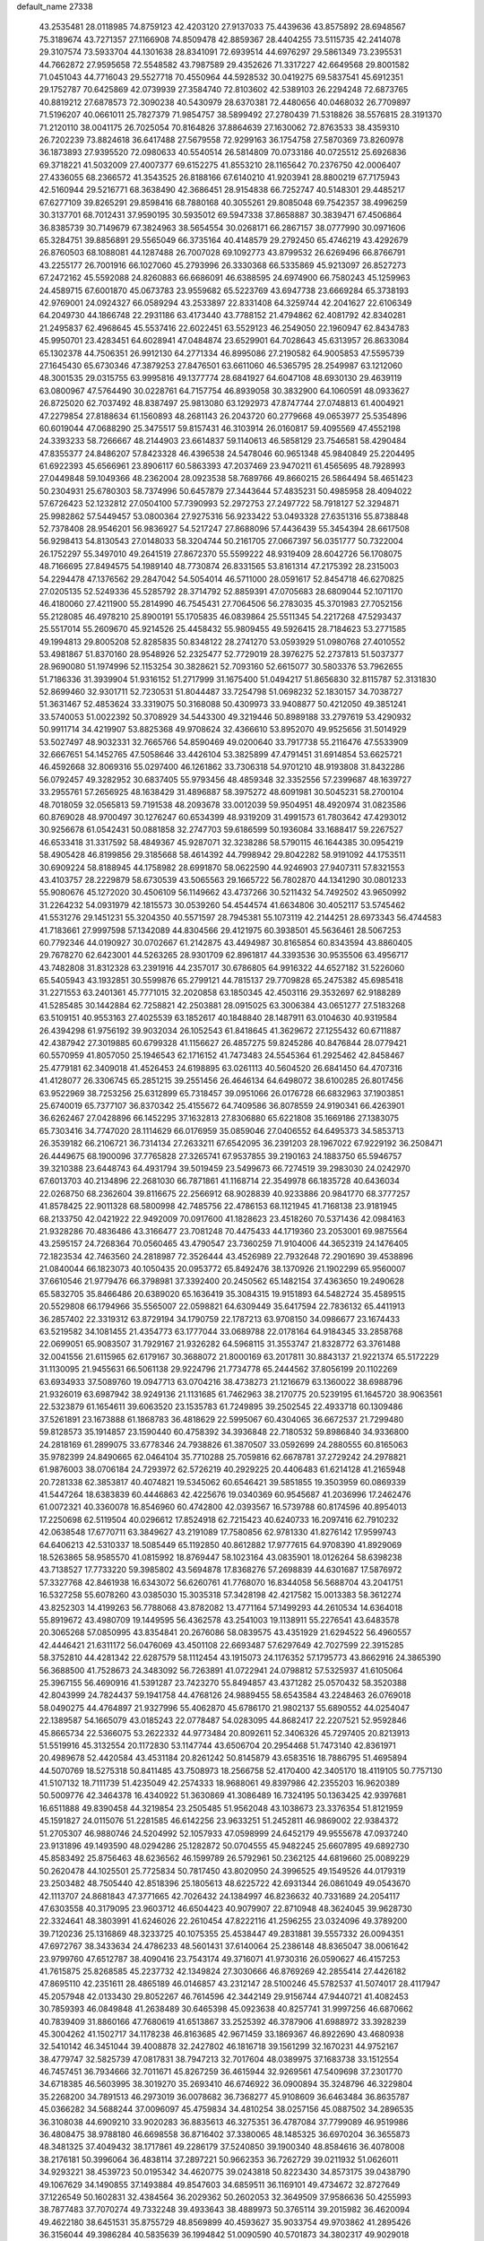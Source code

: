 default_name                                                                    
27338
  43.2535481  28.0118985  74.8759123  42.4203120  27.9137033  75.4439636
  43.8575892  28.6948567  75.3189674  43.7271357  27.1166908  74.8509478
  42.8859367  28.4404255  73.5115735  42.2414078  29.3107574  73.5933704
  44.1301638  28.8341091  72.6939514  44.6976297  29.5861349  73.2395531
  44.7662872  27.9595658  72.5548582  43.7987589  29.4352626  71.3317227
  42.6649568  29.8001582  71.0451043  44.7716043  29.5527718  70.4550964
  44.5928532  30.0419275  69.5837541  45.6912351  29.1752787  70.6425869
  42.0739939  27.3584740  72.8103602  42.5389103  26.2294248  72.6873765
  40.8819212  27.6878573  72.3090238  40.5430979  28.6370381  72.4480656
  40.0468032  26.7709897  71.5196207  40.0661011  25.7827379  71.9854757
  38.5899492  27.2780439  71.5318826  38.5576815  28.3191370  71.2120110
  38.0041175  26.7025054  70.8164826  37.8864639  27.1630062  72.8763533
  38.4359310  26.7202239  73.8824618  36.6417488  27.5679558  72.9299163
  36.1754758  27.5870369  73.8260978  36.1873893  27.9395520  72.0980633
  40.5540514  26.5814809  70.0733186  40.0725512  25.6926836  69.3718221
  41.5032009  27.4007377  69.6152275  41.8553210  28.1165642  70.2376750
  42.0006407  27.4336055  68.2366572  41.3543525  26.8188166  67.6140210
  41.9203941  28.8800219  67.7175943  42.5160944  29.5216771  68.3638490
  42.3686451  28.9154838  66.7252747  40.5148301  29.4485217  67.6277109
  39.8265291  29.8598416  68.7880168  40.3055261  29.8085048  69.7542357
  38.4996259  30.3137701  68.7012431  37.9590195  30.5935012  69.5947338
  37.8658887  30.3839471  67.4506864  36.8385739  30.7149679  67.3824963
  38.5654554  30.0268171  66.2867157  38.0777990  30.0971606  65.3284751
  39.8856891  29.5565049  66.3735164  40.4148579  29.2792450  65.4746219
  43.4292679  26.8760503  68.1088081  44.1287488  26.7007028  69.1092773
  43.8799532  26.6269496  66.8766791  43.2255177  26.7001916  66.1027060
  45.2793996  26.3330368  66.5335869  45.9213097  26.8527273  67.2472162
  45.5592088  24.8260883  66.6686091  46.6388595  24.6974900  66.7580243
  45.1259963  24.4589715  67.6001870  45.0673783  23.9559682  65.5223769
  43.6947738  23.6669284  65.3738193  42.9769001  24.0924327  66.0589294
  43.2533897  22.8331408  64.3259744  42.2041627  22.6106349  64.2049730
  44.1866748  22.2931186  63.4173440  43.7788152  21.4794862  62.4081792
  42.8340281  21.2495837  62.4968645  45.5537416  22.6022451  63.5529123
  46.2549050  22.1960947  62.8434783  45.9950701  23.4283451  64.6028941
  47.0484874  23.6529901  64.7028643  45.6313957  26.8633084  65.1302378
  44.7506351  26.9912130  64.2771334  46.8995086  27.2190582  64.9005853
  47.5595739  27.1645430  65.6730346  47.3879253  27.8476501  63.6611060
  46.5365795  28.2549987  63.1212060  48.3001535  29.0315755  63.9995816
  49.1377774  28.6841927  64.6047108  48.6930130  29.4639119  63.0800967
  47.5764490  30.0228761  64.7157754  46.8939058  30.3832900  64.1060591
  48.0933627  26.8725020  62.7037492  48.8387497  25.9813080  63.1292973
  47.8747744  27.0748813  61.4004921  47.2279854  27.8188634  61.1560893
  48.2681143  26.2043720  60.2779668  49.0653977  25.5354896  60.6019044
  47.0688290  25.3475517  59.8157431  46.3103914  26.0160817  59.4095569
  47.4552198  24.3393233  58.7266667  48.2144903  23.6614837  59.1140613
  46.5858129  23.7546581  58.4290484  47.8355377  24.8486207  57.8423328
  46.4396538  24.5478046  60.9651348  45.9840849  25.2204495  61.6922393
  45.6566961  23.8906117  60.5863393  47.2037469  23.9470211  61.4565695
  48.7928993  27.0449848  59.1049366  48.2362004  28.0923538  58.7689766
  49.8660215  26.5864494  58.4651423  50.2304931  25.6780303  58.7374996
  50.6457879  27.3443644  57.4835231  50.4985958  28.4094022  57.6726423
  52.1232812  27.0504100  57.7390993  52.2972753  27.2497722  58.7918127
  52.3294871  25.9982862  57.5449457  53.0800364  27.9275316  56.9233422
  53.0493328  27.6351316  55.8738848  52.7378408  28.9546201  56.9836927
  54.5217247  27.8688096  57.4436439  55.3454394  28.6617508  56.9298413
  54.8130543  27.0148033  58.3204744  50.2161705  27.0667397  56.0351777
  50.7322004  26.1752297  55.3497010  49.2641519  27.8672370  55.5599222
  48.9319409  28.6042726  56.1708075  48.7166695  27.8494575  54.1989140
  48.7730874  26.8331565  53.8161314  47.2175392  28.2315003  54.2294478
  47.1376562  29.2847042  54.5054014  46.5711000  28.0591617  52.8454718
  46.6270825  27.0205135  52.5249336  45.5285792  28.3714792  52.8859391
  47.0705683  28.6809044  52.1071170  46.4180060  27.4211900  55.2814990
  46.7545431  27.7064506  56.2783035  45.3701983  27.7052156  55.2128085
  46.4978210  25.8900191  55.1705835  46.0839864  25.5511345  54.2217268
  47.5293437  25.5517014  55.2609670  45.9214526  25.4458432  55.9809455
  49.5926415  28.7184623  53.2771585  49.1994813  29.8005208  52.8285835
  50.8348122  28.2741270  53.0593929  51.0980768  27.4010552  53.4981867
  51.8370160  28.9548926  52.2325477  52.7729019  28.3976275  52.2737813
  51.5037377  28.9690080  51.1974996  52.1153254  30.3828621  52.7093160
  52.6615077  30.5803376  53.7962655  51.7186336  31.3939904  51.9316152
  51.2717999  31.1675400  51.0494217  51.8656830  32.8115787  52.3131830
  52.8699460  32.9301711  52.7230531  51.8044487  33.7254798  51.0698232
  52.1830157  34.7038727  51.3631467  52.4853624  33.3319075  50.3168088
  50.4309973  33.9408877  50.4212050  49.3851241  33.5740053  51.0022392
  50.3708929  34.5443300  49.3219446  50.8989188  33.2797619  53.4290932
  50.9911714  34.4219907  53.8825368  49.9708624  32.4366610  53.8952070
  49.9525656  31.5014929  53.5027497  48.9032331  32.7665766  54.8590469
  49.0200640  33.7917738  55.2116476  47.5533909  32.6667651  54.1452765
  47.5058646  33.4426104  53.3825899  47.4791451  31.6914854  53.6625721
  46.4592668  32.8069316  55.0297400  46.1261862  33.7306318  54.9701210
  48.9193808  31.8432286  56.0792457  49.3282952  30.6837405  55.9793456
  48.4859348  32.3352556  57.2399687  48.1639727  33.2955761  57.2656925
  48.1638429  31.4896887  58.3975272  48.6091981  30.5045231  58.2700104
  48.7018059  32.0565813  59.7191538  48.2093678  33.0012039  59.9504951
  48.4920974  31.0823586  60.8769028  48.9700497  30.1276247  60.6534399
  48.9319209  31.4991573  61.7803642  47.4293012  30.9256678  61.0542431
  50.0881858  32.2747703  59.6186599  50.1936084  33.1688417  59.2267527
  46.6533418  31.3317592  58.4849367  45.9287071  32.3238286  58.5790115
  46.1644385  30.0954219  58.4905428  46.8199856  29.3185668  58.4614392
  44.7998942  29.8042282  58.9191092  44.1753511  30.6909224  58.8188945
  44.1758982  28.6991870  58.0622590  44.9246903  27.9407311  57.8321553
  43.4103757  28.2229879  58.6730539  43.5065563  29.1665722  56.7802870
  44.1341290  30.0801233  55.9080676  45.1272020  30.4506109  56.1149662
  43.4737266  30.5211432  54.7492502  43.9650992  31.2264232  54.0931979
  42.1815573  30.0539260  54.4544574  41.6634806  30.4052117  53.5745462
  41.5531276  29.1451231  55.3204350  40.5571597  28.7945381  55.1073119
  42.2144251  28.6973343  56.4744583  41.7183661  27.9997598  57.1342089
  44.8304566  29.4121975  60.3938501  45.5636461  28.5067253  60.7792346
  44.0190927  30.0702667  61.2142875  43.4494987  30.8165854  60.8343594
  43.8860405  29.7678270  62.6423001  44.5263265  28.9301709  62.8961817
  44.3393536  30.9535506  63.4956717  43.7482808  31.8312328  63.2391916
  44.2357017  30.6786805  64.9916322  44.6527182  31.5226060  65.5405943
  43.1932851  30.5599876  65.2799121  44.7815137  29.7709828  65.2475382
  45.6985418  31.2271553  63.2401361  45.7771015  32.2020858  63.1850345
  42.4503116  29.3532697  62.9188289  41.5285485  30.1442884  62.7258821
  42.2503881  28.0915025  63.3006384  43.0651277  27.5183268  63.5109151
  40.9553163  27.4025539  63.1852617  40.1848840  28.1487911  63.0104630
  40.9319584  26.4394298  61.9756192  39.9032034  26.1052543  61.8418645
  41.3629672  27.1255432  60.6711887  42.4387942  27.3019885  60.6799328
  41.1156627  26.4857275  59.8245286  40.8476844  28.0779421  60.5570959
  41.8057050  25.1946543  62.1716152  41.7473483  24.5545364  61.2925462
  42.8458467  25.4779181  62.3409018  41.4526453  24.6198895  63.0261113
  40.5604520  26.6841450  64.4707316  41.4128077  26.3306745  65.2851215
  39.2551456  26.4646134  64.6498072  38.6100285  26.8017456  63.9522969
  38.7253256  25.6312899  65.7318457  39.0951066  26.0176728  66.6832963
  37.1903851  25.6740019  65.7377107  36.8370342  25.4155672  64.7409586
  36.8078559  24.9190341  66.4263901  36.6262467  27.0428896  66.1452295
  37.1632813  27.8306880  65.6221808  35.1669186  27.1383075  65.7303416
  34.7747020  28.1114629  66.0176959  35.0859046  27.0406552  64.6495373
  34.5853713  26.3539182  66.2106721  36.7314134  27.2633211  67.6542095
  36.2391203  28.1967022  67.9229192  36.2508471  26.4449675  68.1900096
  37.7765828  27.3265741  67.9537855  39.2190163  24.1883750  65.5946757
  39.3210388  23.6448743  64.4931794  39.5019459  23.5499673  66.7274519
  39.2983030  24.0242970  67.6013703  40.2134896  22.2681030  66.7871861
  41.1168714  22.3549978  66.1835728  40.6436034  22.0268750  68.2362604
  39.8116675  22.2566912  68.9028839  40.9233886  20.9841770  68.3777257
  41.8578425  22.9011328  68.5800998  42.7485756  22.4786153  68.1121945
  41.7168138  23.9181945  68.2133750  42.0421922  22.9492009  70.0917600
  41.1828623  23.4518260  70.5371436  42.0984163  21.9328286  70.4836486
  43.3166477  23.7081248  70.4475433  44.1719360  23.2053001  69.9875564
  43.2595157  24.7268364  70.0560465  43.4790547  23.7360259  71.9104006
  44.3652319  24.1476405  72.1823534  42.7463560  24.2818987  72.3526444
  43.4526989  22.7932648  72.2901690  39.4538896  21.0840044  66.1823073
  40.1050435  20.0953772  65.8492476  38.1370926  21.1902299  65.9560007
  37.6610546  21.9779476  66.3798981  37.3392400  20.2450562  65.1482154
  37.4363650  19.2490628  65.5832705  35.8466486  20.6389020  65.1636419
  35.3084315  19.9151893  64.5482724  35.4589515  20.5529808  66.1794966
  35.5565007  22.0598821  64.6309449  35.6417594  22.7836132  65.4411913
  36.2857402  22.3319312  63.8729194  34.1790759  22.1787213  63.9708150
  34.0986677  23.1674433  63.5219582  34.1081455  21.4354773  63.1777044
  33.0689788  22.0178164  64.9184345  33.2858768  22.0699051  65.9083507
  31.7929167  21.9326282  64.5968115  31.3553747  21.8328772  63.3761488
  32.0041556  21.6115965  62.6179167  30.3688072  21.8000169  63.2017811
  30.8843137  21.9221374  65.5172229  31.1130095  21.9455631  66.5061138
  29.9224796  21.7734778  65.2444562  37.8056199  20.1102269  63.6934933
  37.5089760  19.0947713  63.0704216  38.4738273  21.1216679  63.1360022
  38.6988796  21.9326019  63.6987942  38.9249136  21.1131685  61.7462963
  38.2170775  20.5239195  61.1645720  38.9063561  22.5323879  61.1654611
  39.6063520  23.1535783  61.7249895  39.2502545  22.4933718  60.1309486
  37.5261891  23.1673888  61.1868783  36.4818629  22.5995067  60.4304065
  36.6672537  21.7299480  59.8128573  35.1914857  23.1590440  60.4758392
  34.3936848  22.7180532  59.8986840  34.9336800  24.2818169  61.2899075
  33.6778346  24.7938826  61.3870507  33.0592699  24.2880555  60.8165063
  35.9782399  24.8490665  62.0464104  35.7710288  25.7059816  62.6678781
  37.2729242  24.2978821  61.9876003  38.0706184  24.7293972  62.5726219
  40.2929225  20.4406483  61.6214128  41.2165948  20.7281338  62.3853817
  40.4074821  19.5345062  60.6546421  39.5851855  19.3503959  60.0869339
  41.5447264  18.6383839  60.4446863  42.4225676  19.0340369  60.9545687
  41.2036996  17.2462476  61.0072321  40.3360078  16.8546960  60.4742800
  42.0393567  16.5739788  60.8174596  40.8954013  17.2250698  62.5119504
  40.0296612  17.8524918  62.7215423  40.6240733  16.2097416  62.7910232
  42.0638548  17.6770711  63.3849627  43.2191089  17.7580856  62.9781330
  41.8276142  17.9599743  64.6406213  42.5310337  18.5085449  65.1192850
  40.8612882  17.9777615  64.9708390  41.8929069  18.5263865  58.9585570
  41.0815992  18.8769447  58.1023164  43.0835901  18.0126264  58.6398238
  43.7138527  17.7733220  59.3985802  43.5694878  17.8368276  57.2698839
  44.6301687  17.5876972  57.3327768  42.8461938  16.6343072  56.6260761
  41.7768070  16.8344058  56.5688704  43.2041751  16.5327258  55.6078260
  43.0385030  15.3035318  57.3428198  42.4217582  15.0013383  58.3612274
  43.8252303  14.4199263  56.7788068  43.8782082  13.4771164  57.1499293
  44.2610534  14.6364018  55.8919672  43.4980709  19.1449595  56.4362578
  43.2541003  19.1138911  55.2276541  43.6483578  20.3065268  57.0850995
  43.8354841  20.2676086  58.0839575  43.4351929  21.6294522  56.4960557
  42.4446421  21.6311172  56.0476069  43.4501108  22.6693487  57.6297649
  42.7027599  22.3915285  58.3752810  44.4281342  22.6287579  58.1112454
  43.1915073  24.1176352  57.1795773  43.8662916  24.3865390  56.3688500
  41.7528673  24.3483092  56.7263891  41.0722941  24.0798812  57.5325937
  41.6105064  25.3967155  56.4690916  41.5391287  23.7423270  55.8494857
  43.4371282  25.0570432  58.3520388  42.8043999  24.7824437  59.1941758
  44.4768126  24.9889455  58.6543584  43.2248463  26.0769018  58.0490275
  44.4764897  21.9327996  55.4062870  45.6786170  21.9802137  55.6890552
  44.0254047  22.1389587  54.1665079  43.0185243  22.0778487  54.0283095
  44.8682417  22.2207521  52.9592846  45.8665734  22.5366075  53.2622332
  44.9773484  20.8092611  52.3406326  45.7297405  20.8213913  51.5519916
  45.3132554  20.1172830  53.1147744  43.6506704  20.2954468  51.7473140
  42.8361971  20.4989678  52.4420584  43.4531184  20.8261242  50.8145879
  43.6583516  18.7886795  51.4695894  44.5070769  18.5275318  50.8411485
  43.7508973  18.2566758  52.4170400  42.3405170  18.4119105  50.7757130
  41.5107132  18.7111739  51.4235049  42.2574333  18.9688061  49.8397986
  42.2355203  16.9620389  50.5009776  42.3464378  16.4340922  51.3630869
  41.3086489  16.7324195  50.1363425  42.9397681  16.6511888  49.8390458
  44.3219854  23.2505485  51.9562048  43.1038673  23.3376354  51.8121959
  45.1591827  24.0115076  51.2281585  46.6142256  23.9633251  51.2452811
  46.9869002  22.9384372  51.2705307  46.9880746  24.5204992  52.1057933
  47.0598999  24.6452179  49.9555678  47.0937240  23.9131896  49.1493590
  48.0294286  25.1282872  50.0704555  45.9482245  25.6607895  49.6892730
  45.8583492  25.8756463  48.6236562  46.1599789  26.5792961  50.2362125
  44.6819660  25.0089229  50.2620478  44.1025501  25.7725834  50.7817450
  43.8020950  24.3996525  49.1549526  44.0179319  23.2503482  48.7505440
  42.8518396  25.1805613  48.6225722  42.6931344  26.0861049  49.0543670
  42.1113707  24.8681843  47.3771665  42.7026432  24.1384997  46.8236632
  40.7331689  24.2054117  47.6303558  40.3179095  23.9603712  46.6504423
  40.9079907  22.8710948  48.3624045  39.9628730  22.3324641  48.3803991
  41.6246026  22.2610454  47.8222116  41.2596255  23.0324096  49.3789200
  39.7120236  25.1316869  48.3233725  40.1075355  25.4538447  49.2831881
  39.5557332  26.0094351  47.6972767  38.3433634  24.4786233  48.5601431
  37.6140064  25.2386148  48.8365047  38.0061642  23.9799760  47.6512787
  38.4090416  23.7543174  49.3716071  41.9730316  26.0590627  46.4157253
  41.7615875  25.8268585  45.2237732  42.1349824  27.3030666  46.8769269
  42.2855414  27.4426182  47.8695110  42.2351611  28.4865189  46.0146857
  43.2312147  28.5100246  45.5782537  41.5074017  28.4117947  45.2057948
  42.0133430  29.8052267  46.7614596  42.3442149  29.9156744  47.9440721
  41.4082453  30.7859393  46.0849848  41.2638489  30.6465398  45.0923638
  40.8257741  31.9997256  46.6870662  40.7839409  31.8860166  47.7680619
  41.6513867  33.2525392  46.3787906  41.6988972  33.3928239  45.3004262
  41.1502717  34.1178238  46.8163685  42.9671459  33.1869367  46.8922690
  43.4680938  32.5410142  46.3451044  39.4008878  32.2427802  46.1816718
  39.1561299  32.1670231  44.9752167  38.4779747  32.5825739  47.0817831
  38.7947213  32.7017604  48.0389975  37.1683738  33.1512554  46.7457451
  36.7934666  32.7011671  45.8267259  36.4615944  32.9269561  47.5409698
  37.2301770  34.6718385  46.5603995  38.3019270  35.2693410  46.6746922
  36.0900894  35.3248796  46.3229804  35.2268200  34.7891513  46.2973019
  36.0078682  36.7368277  45.9108609  36.6463484  36.8635787  45.0366282
  34.5688244  37.0096097  45.4759834  34.4810254  38.0257156  45.0887502
  34.2896535  36.3108038  44.6909210  33.9020283  36.8835613  46.3275351
  36.4787084  37.7799089  46.9519986  36.4808475  38.9788180  46.6698558
  36.8716402  37.3380065  48.1485325  36.6970204  36.3655873  48.3481325
  37.4049432  38.1717861  49.2286179  37.5240850  39.1900340  48.8584616
  36.4078008  38.2176181  50.3996064  36.4838114  37.2897221  50.9662353
  36.7262729  39.0211932  51.0626011  34.9293221  38.4539723  50.0195342
  34.4620775  39.0243818  50.8223430  34.8573175  39.0438790  49.1067629
  34.1490855  37.1493884  49.8547603  34.6859511  36.1169101  49.4734672
  32.8727649  37.1226549  50.1602831  32.4384564  36.2029362  50.2602053
  32.3649509  37.9586636  50.4255993  38.7877483  37.7070274  49.7332248
  39.4933643  38.4889973  50.3765114  39.2015982  36.4620094  49.4622180
  38.6451531  35.8755729  48.8569899  40.4593627  35.9033754  49.9703862
  41.2895426  36.3156044  49.3986284  40.5835639  36.1994842  51.0090590
  40.5701873  34.3802317  49.9029018  39.7206733  33.7058676  49.3187456
  41.6521246  33.8527662  50.4804383  42.2789681  34.4904820  50.9556974
  42.0662109  32.4393223  50.3980096  42.2268735  32.1945603  49.3489656
  43.4207146  32.2472699  51.1236297  43.2906860  32.5950338  52.1505045
  43.8843987  30.7754332  51.1706771  44.8674571  30.6926533  51.6325259
  43.2047039  30.1638947  51.7594360  43.9480414  30.3747145  50.1604744
  44.5367884  33.0818618  50.4514024  44.9597425  32.5327888  49.6082904
  44.1442723  34.0201784  50.0642866  45.6449587  33.4284637  51.4475099
  46.4368042  33.9790524  50.9457909  45.2432862  34.0401405  52.2560226
  46.0677850  32.5174820  51.8598597  40.9893466  31.4825152  50.9409815
  40.2437801  31.8086382  51.8649891  40.9362896  30.2653519  50.3995889
  41.5737768  30.0570174  49.6364024  40.0683067  29.1723244  50.8537504
  39.8168089  29.3674750  51.8939692  38.7353093  29.1599022  50.0750062
  38.1876437  30.0642603  50.3416378  38.9190686  29.1782573  48.5594955
  37.9402670  29.2366543  48.0875547  39.4811423  30.0563868  48.2618477
  39.4390470  28.2821358  48.2252886  37.8440966  27.9608787  50.4099555
  37.6283883  27.9309700  51.4699336  36.9012791  28.0508996  49.8823806
  38.3197319  27.0287073  50.1148675  40.8016666  27.8270139  50.8417014
  41.5797652  27.5164245  49.9344889  40.5326473  27.0327203  51.8771148
  39.8532779  27.3678255  52.5523551  41.0600008  25.6899385  52.1067686
  41.7748611  25.4339810  51.3259689  41.7794670  25.6692289  53.4620861
  41.1035143  26.0159366  54.2451583  42.0811152  24.6469281  53.6949437
  43.2590939  26.7106509  53.4172295  42.6627041  27.8812969  53.6828326
  39.9496026  24.6292853  52.0927601  38.7888973  24.9410128  52.3392560
  40.3201991  23.3704322  51.8784241  41.3085765  23.2105941  51.7206416
  39.5540800  22.1949341  52.2816526  38.4912121  22.4350715  52.3160043
  39.7699966  21.0909587  51.2436814  40.8333727  20.9619126  51.0485316
  39.3636525  20.1498095  51.6147314  39.2594900  21.3565320  50.3204880
  39.9953138  21.7234507  53.6784473  41.1524154  21.9101984  54.0586727
  39.0917451  21.0849996  54.4167344  38.1428845  21.0218753  54.0585913
  39.3408040  20.4252908  55.6976963  40.3524868  20.0161469  55.7122107
  39.2011759  21.4600418  56.8220472  38.1867574  21.8594065  56.8324904
  39.4134294  20.9963881  57.7857777  39.9045962  22.2706396  56.6601078
  38.3468339  19.2725159  55.9080931  37.3036908  19.2249955  55.2608525
  38.6268786  18.3805316  56.8539292  39.5113604  18.4847572  57.3385883
  37.6311405  17.5114640  57.4814297  36.7855871  17.3772906  56.8083271
  38.2528686  16.1342892  57.7341870  38.6409661  15.7521685  56.7884752
  39.1015347  16.2445697  58.4108704  37.2915291  15.1072481  58.3029618
  36.4492163  14.3873436  57.4340401  36.4693924  14.5863936  56.3688697
  35.5963051  13.3904546  57.9447522  34.9590494  12.8257368  57.2815814
  35.5769896  13.1062853  59.3255057  34.7613351  12.1281661  59.8023484
  34.8616651  12.0132840  60.7728519  36.4190259  13.8304935  60.1964069
  36.4116863  13.6081148  61.2533295  37.2710097  14.8315425  59.6855650
  37.9158748  15.3842685  60.3570222  37.1189702  18.1537077  58.7798281
  37.9125408  18.6594910  59.5731059  35.8079433  18.1335159  59.0108353
  35.2084156  17.7128374  58.3067068  35.1703983  18.5672775  60.2588077
  35.8638722  19.1900625  60.8261122  33.9564979  19.4472408  59.9065694
  34.3087424  20.2940844  59.3158932  33.2768497  18.8708111  59.2783321
  33.1742508  19.9834412  61.1131313  33.0589279  19.2936022  62.1473414
  32.6447663  21.1135647  61.0278437  34.8217751  17.3443358  61.1261628
  34.0093195  16.5043717  60.7386632  35.4294901  17.2436053  62.3104542
  36.1179258  17.9505005  62.5495198  35.2647468  16.1288676  63.2458307
  35.3949664  15.1976663  62.6939010  36.3936664  16.2418018  64.2766940
  37.3609351  16.2345353  63.7718167  36.2894224  17.1691218  64.8411356
  36.3502334  15.4029440  64.9680706  33.8853982  16.0496221  63.9416167
  33.5720594  15.0308238  64.5659993  33.0551587  17.0927880  63.8670074
  33.3443246  17.8974414  63.3106568  31.7015142  17.1280537  64.4462683
  31.5935444  16.3258568  65.1764211  31.4764247  18.4659691  65.1837697
  31.5351768  19.2575049  64.4399443  30.0696372  18.5201933  65.8001037
  29.3155880  18.6082682  65.0185542  29.8805086  17.6172510  66.3810066
  29.9777539  19.3860043  66.4565738  32.5410597  18.7747292  66.2643555
  33.5134609  18.8834852  65.7865209  32.3051021  19.7337187  66.7257710
  32.6710502  17.7349579  67.3825803  33.0339881  16.7958074  66.9726877
  33.3874948  18.0915954  68.1211234  31.7119146  17.5769859  67.8742501
  30.6324155  16.8897139  63.3700288  29.6550943  16.1788266  63.6180773
  30.8142123  17.4458551  62.1672087  31.6172692  18.0638805  62.0549388
  29.9781938  17.1567508  60.9893101  28.9442576  17.0350736  61.3125171
  30.0427343  18.3395904  60.0068931  31.0777587  18.4799157  59.7017089
  29.4705827  18.0757806  59.1206507  29.4930082  19.6781014  60.5295006
  30.0586160  20.0019623  61.4024175  29.6208953  20.7336157  59.4327669
  30.6644159  20.8285707  59.1324221  29.0193652  20.4485008  58.5705120
  29.2807649  21.6985540  59.8094745  28.0129113  19.5803075  60.8985384
  27.6297656  20.5743266  61.1225021  27.4404865  19.1607260  60.0708693
  27.8915493  18.9582352  61.7824776  30.3549715  15.8379802  60.2826484
  29.5797643  15.3344310  59.4676715  31.5195492  15.2705187  60.6009451
  32.1455342  15.8159848  61.1820451  32.0687216  14.0091555  60.0799221
  33.0735514  13.9236737  60.4918122  31.2751420  12.7961676  60.5859865
  30.2602971  12.8418135  60.1902800  31.7472673  11.8866554  60.2127057
  31.2062112  12.6975339  62.1063040  32.2122776  12.5730410  62.5026316
  30.7739713  13.6071518  62.5283428  30.3427491  11.4990255  62.4773642
  30.7530301  10.3306901  62.2460670  29.2108008  11.7082789  62.9688732
  32.2496570  13.9822169  58.5544501  31.9378939  12.9848838  57.8963071
  32.7034712  15.0875202  57.9605067  33.0175866  15.8509987  58.5510690
  32.7374018  15.2677383  56.4990954  32.9964366  14.3188828  56.0258452
  31.3376166  15.6785606  56.0103468  31.3175796  15.6671006  54.9205294
  30.6135756  14.9463917  56.3668775  30.9265973  17.0797310  56.4830343
  31.0723750  17.1775679  57.5574603  31.5465820  17.8236734  55.9845394
  29.4678673  17.3697258  56.1414526  29.3190641  18.4453847  56.2521238
  29.2746784  17.0952849  55.1025546  28.5358855  16.6497895  57.0271477
  28.8903277  15.8493754  57.5338414  27.3152353  17.0463062  57.3259613
  26.7691131  18.0900193  56.7785549  27.2248972  18.5552251  55.9987825
  25.8569199  18.3811943  57.1017596  26.6027542  16.4186012  58.2115766
  26.9360373  15.5579745  58.6279107  25.6683304  16.7581080  58.3884359
  33.7816498  16.2796252  56.0536214  34.2367781  17.0987931  56.8505865
  34.1060513  16.2646697  54.7651478  33.6777350  15.5640826  54.1706219
  34.8776760  17.3384625  54.1494342  35.7497950  17.5178723  54.7744308
  35.3723143  16.9219963  52.7626417  34.5084238  16.7656807  52.1186056
  35.9644216  17.7349030  52.3540932  36.2425851  15.6822248  52.7549991
  37.0452210  15.4377401  53.6477391  36.1320874  14.8790749  51.7268158
  36.6804463  14.0328775  51.6967617  35.5020497  15.1324840  50.9739083
  34.0711730  18.6472619  54.0617470  32.8720848  18.6396121  53.7718815
  34.7498477  19.7746397  54.2557860  35.7348746  19.6908388  54.4922520
  34.2124768  21.1403570  54.2045253  33.3159594  21.1467722  53.5844941
  33.8178250  21.6576261  55.6074742  33.4313937  22.6679017  55.4864311
  32.7037342  20.8178472  56.2440027  32.3444480  21.3124397  57.1469954
  31.8756927  20.7150950  55.5430687  33.0772380  19.8284124  56.5083817
  34.9892785  21.7264991  56.5985775  34.6398941  22.1360238  57.5453932
  35.3990293  20.7308186  56.7711976  35.7728556  22.3760768  56.2130512
  35.2290429  22.0807651  53.5518991  36.4384371  21.8735579  53.6561005
  34.7492245  23.1235585  52.8800698  33.7425825  23.2474184  52.8553588
  35.5613680  24.2527692  52.4451360  36.5941639  23.9277240  52.3353374
  35.0741368  24.7257049  51.0766892  34.0385211  25.0461569  51.1556039
  35.6881678  25.5580915  50.7317349  35.1359558  23.9130231  50.3550377
  35.5032401  25.3799216  53.4889729  34.4261724  25.7251622  53.9750786
  36.6545599  25.9722383  53.8073133  37.4859697  25.6340482  53.3335829
  36.8357409  27.0477268  54.7899682  35.8645003  27.3547574  55.1794628
  37.6980931  26.5644030  55.9837543  38.6836272  26.2834863  55.6065514
  37.8919037  27.7098968  56.9991134  38.5941699  27.4050683  57.7728036
  38.3097691  28.5927993  56.5172988  36.9389075  27.9751740  57.4574104
  37.0774646  25.3123420  56.6467649  36.0440582  25.5189295  56.9130201
  37.0812665  24.4942146  55.9258722  37.8049137  24.8124083  57.8988248
  37.4055796  23.8373904  58.1719626  38.8693247  24.7139938  57.6955977
  37.6492670  25.4979272  58.7318641  37.4741527  28.2462882  54.0839055
  38.6601139  28.2149337  53.7514084  36.6976207  29.3020537  53.8351236
  35.7403165  29.2595539  54.1765105  37.1778275  30.5935654  53.3188081
  37.9972618  30.4249503  52.6223274  36.0223030  31.2798312  52.5685942
  35.6683729  30.6100153  51.7825229  35.2010489  31.4565211  53.2659170
  36.4412411  32.6165936  51.9361719  36.8247535  33.2793319  52.7106326
  37.2348221  32.4455231  51.2066901  35.2778922  33.3496106  51.2640617
  34.4496283  33.4559066  51.9675523  35.6332021  34.3473411  51.0081500
  34.7839003  32.6544737  49.9918748  35.6373402  32.4545756  49.3415808
  34.3151702  31.6980403  50.2450305  33.8093190  33.5158378  49.2924177
  34.1585194  34.4601093  49.1639616  33.5477215  33.1568330  48.3813990
  32.9555266  33.6331302  49.8397583  37.7126155  31.4564737  54.4657814
  37.1211805  31.4503675  55.5430904  38.7699037  32.2392866  54.2239359
  39.2106245  32.1640495  53.3108563  39.2990997  33.2634027  55.1377254
  38.7142463  33.2543265  56.0606116  40.7500296  32.9283082  55.5133658
  40.7832322  31.9321104  55.9543595  41.3651809  32.9365163  54.6112261
  41.3152742  33.9354153  56.5263124  41.2146360  34.9484112  56.1370183
  40.7537559  33.8664467  57.4590086  42.8004291  33.6928697  56.7941149
  42.9578069  32.7054672  57.2282528  43.3475503  33.7578336  55.8526960
  43.2850697  34.7796298  57.7546569  42.9867657  35.7545274  57.3587279
  42.8067233  34.6430141  58.7278190  44.7505418  34.7469039  57.9003566
  45.0757611  33.8800638  58.3243799  45.2077331  34.8272148  56.9994242
  45.0729218  35.5173265  58.4817986  39.1984172  34.6693530  54.5386977
  39.7422538  34.9625411  53.4717003  38.5782722  35.5628055  55.2970240
  38.1633333  35.2288456  56.1616638  38.5665138  37.0103708  55.1206793
  39.0486542  37.2783170  54.1808045  37.1119507  37.5196871  55.0763481
  36.6637339  37.4179137  56.0631250  37.1613636  38.5859539  54.8501144
  36.1963809  36.8316932  54.0372086  36.7755087  36.5839512  53.1484143
  35.4959198  35.5685441  54.5568397  36.2126240  34.7799487  54.7677423
  34.9495145  35.7953706  55.4722617  34.7988547  35.1966218  53.8068315
  35.0730946  37.7864481  53.6372986  34.4642645  38.0164674  54.5100074
  35.4955264  38.7051538  53.2302732  34.4450232  37.3213213  52.8773745
  39.3558525  37.6476201  56.2786183  39.3989132  37.0934522  57.3787631
  39.9640754  38.8158438  56.0749086  39.9382752  39.2359556  55.1494789
  40.6200142  39.5581760  57.1586239  40.0273018  39.4093199  58.0570639
  42.0134139  38.9993680  57.4435203  41.9517128  37.9265349  57.6328557
  42.6488249  39.1700931  56.5744291  42.5698949  39.6413708  58.5770393
  42.5687166  38.9840092  59.3232058  40.6713506  41.0626111  56.8912611
  40.8750914  41.5010872  55.7578381  40.4308319  41.8480963  57.9475714
  40.2887317  41.3599624  58.8274414  40.1310255  43.2911327  57.9176289
  39.7255033  43.5593462  58.8916109  41.4301650  44.1047361  57.7254419
  41.9141637  43.8185269  56.7911164  41.1921656  45.1674048  57.6853164
  42.4006928  43.8858847  58.8875206  41.9162420  44.2009714  59.8126518
  42.6552512  42.8273245  58.9588675  43.6956840  44.6784361  58.7262602
  44.1893111  44.3905963  57.7951605  43.4706227  45.7471725  58.6998155
  44.5679777  44.3780149  59.8653743  44.2601731  43.6711327  60.5226796
  45.7351906  44.8999646  60.1566033  46.3353796  45.7893042  59.4304837
  45.8970424  46.1420392  58.5848449  47.2236460  46.1592138  59.7345754
  46.3232118  44.4961695  61.2331227  45.8744501  43.7675662  61.7791487
  47.2637327  44.7923073  61.4432195  39.0143941  43.6549038  56.9172559
  39.1543887  44.6500756  56.2036652  37.8978560  42.8976824  56.8250944
  37.4545210  41.8468408  57.7360083  37.6301256  42.1163472  58.7784334
  37.9622967  40.9121138  57.4968645  35.9608253  41.6753625  57.4777745
  35.3969466  42.3970086  58.0705705  35.6281650  40.6582643  57.6883323
  35.8473482  42.0154699  55.9919922  34.8436687  42.3541644  55.7370648
  36.1209712  41.1425915  55.3966015  36.8887079  43.1186636  55.7829724
  37.3406034  43.0103023  54.7968996  36.2471689  44.5096056  55.8597564
  35.9080409  45.0936242  54.8425389  36.1305368  45.0691544  57.0628484
  36.4589961  44.5414863  57.8560232  35.6037663  46.4086229  57.3341271
  34.6223225  46.5029139  56.8746323  35.4251502  46.5334715  58.8576228
  35.3034510  47.5813763  59.1279921  34.4973391  46.0308847  59.1303047
  36.5589776  45.9304894  59.6723298  37.8333001  46.5295800  59.6734481
  38.0007578  47.4592994  59.1479665  38.8967366  45.9226342  60.3623685
  39.8765161  46.3814482  60.3594087  38.6820753  44.7367149  61.0830111
  39.4951068  44.3036492  61.6475054  37.4115420  44.1342537  61.0854926
  37.2381950  43.2265683  61.6485907  36.3552210  44.7239007  60.3706540
  35.3815216  44.2535869  60.3738357  36.4564168  47.5722365  56.7844190
  35.9692303  48.6955855  56.7696221  37.7097598  47.3470738  56.3630812
  38.0364857  46.3891874  56.3275265  38.7081609  48.4049613  56.1045266
  38.7662057  49.0230930  56.9999549  40.0661375  47.7081102  55.9002548
  40.2385295  47.0340657  56.7385537  40.0094217  47.1057255  54.9919649
  41.2927531  48.6256120  55.7838766  42.1495543  48.0059268  55.5190789
  41.1538638  49.3380823  54.9731167  41.6479771  49.3847950  57.0609220
  40.9790832  49.3366368  58.0917080  42.7467741  50.0960447  57.0515503
  42.9977166  50.6280798  57.8718795  43.3304741  50.1117976  56.2189981
  38.3628695  49.3641788  54.9430785  38.8585847  50.4936743  54.8979325
  37.4746589  48.9368811  54.0449705  37.1296603  47.9927294  54.1542874
  36.7511916  49.7674282  53.0844997  36.6697929  50.7847030  53.4742138
  37.5304413  49.8087379  51.7502132  38.4798280  50.3211732  51.9057242
  37.7457526  48.7917217  51.4230517  36.7607107  50.4972213  50.6337037
  35.6979711  50.0592287  50.2310915  37.2307007  51.5809666  50.0807708
  36.6557581  52.0194865  49.3690525  38.1736983  51.8963715  50.2701345
  35.3262955  49.1950489  52.9516818  35.1452542  47.9793737  52.9190781
  34.3077371  50.0472268  52.8505852  34.5059607  51.0402926  52.9034260
  32.8959265  49.6547038  52.8018449  32.6510089  49.1288185  53.7237535
  32.0259500  50.9159098  52.7247012  32.3633546  51.5591075  51.9110120
  31.0115714  50.5887393  52.4931663  31.9493237  51.7053728  54.0436252
  31.0167471  52.2673769  54.0391740  31.9123827  51.0066718  54.8712617
  33.0740584  52.6961180  54.3262324  34.1766122  52.6255182  53.8035419
  32.8484480  53.6313740  55.2172755  33.5847576  54.2727763  55.4671062
  31.9271385  53.6719261  55.6426430  32.5485327  48.7070581  51.6396908
  31.7348978  47.8030888  51.8115689  33.2035204  48.8365384  50.4848906
  33.8902364  49.5797034  50.4117195  33.0524344  47.9102968  49.3462595
  31.9895840  47.8105021  49.1223522  33.7432886  48.4510023  48.0813835
  33.5055742  47.7858658  47.2524101  33.3085074  49.8708447  47.7149926
  32.2229450  49.9119218  47.6209533  33.6230412  50.5849879  48.4757256
  33.7569971  50.1545217  46.7627501  35.1435713  48.4704254  48.2257565
  35.3393683  49.1302032  48.9249542  33.5881034  46.5063394  49.6624954
  33.0510956  45.5127643  49.1691301  34.6066430  46.3943422  50.5224812
  34.9877896  47.2424275  50.9241626  35.1132940  45.1144525  51.0357793
  35.1226760  44.3765100  50.2335461  36.5555694  45.2660317  51.5505556
  36.5499889  45.8924047  52.4404514  36.9017115  44.2800544  51.8580724
  37.5889367  45.8490768  50.6100245  38.9237106  46.0597122  50.9636267
  39.5008459  46.6555981  49.9064448  40.5345719  46.9740468  49.8665041
  38.6088711  46.8193603  48.9158679  38.7802163  47.2899015  48.0323257
  37.4041435  46.3058888  49.3358843  36.4830854  46.2983105  48.7732534
  34.2071199  44.5905351  52.1605663  33.9464375  43.3872046  52.2455395
  33.6806012  45.4985289  52.9883654  34.0226411  46.4495236  52.9072132
  32.8046131  45.1938365  54.1145714  33.3003540  44.4596014  54.7503489
  32.5810765  46.4755923  54.9284587  32.1676110  46.2215981  55.9030871
  33.5237277  47.0050941  55.0651575  31.8784090  47.1333427  54.4179132
  31.4817565  44.5922838  53.6308983  31.0925082  43.5139504  54.0800429
  30.8467466  45.2288008  52.6375283  31.2247549  46.1258394  52.3408098
  29.6074875  44.7611961  52.0096031  28.8450682  44.6737722  52.7859924
  29.1200005  45.7802410  50.9631563  29.9506255  46.0891489  50.3249834
  28.3611276  45.3093656  50.3382363  28.4897149  47.0056219  51.6408824
  27.6379912  46.6726859  52.2345321  29.2183922  47.4726922  52.3021311
  27.9938527  48.0466591  50.6343357  28.8228458  48.3811120  50.0074257
  27.2270453  47.5948491  50.0072192  27.4052545  49.2430697  51.3891902
  26.7176472  48.8800358  52.1583584  28.2203648  49.7790004  51.8830595
  26.6761551  50.1534860  50.4819706  25.8570536  49.7040876  50.0817567
  26.3508791  50.9940437  50.9529019  27.2525822  50.4502427  49.7002439
  29.7625592  43.3701826  51.4024601  28.9092459  42.5232462  51.6659673
  30.8385552  43.0923067  50.6518777  31.4932332  43.8403607  50.4597763
  31.0442058  41.7724000  50.0186179  30.0700538  41.4374665  49.6607741
  31.9250348  41.8951607  48.7672983  31.7074349  41.0347795  48.1346493
  31.6231351  42.7930373  48.2278456  33.4437468  41.9377911  48.9856869
  33.7147643  42.8350402  49.5367762  33.7516121  41.0688656  49.5624603
  34.1760297  41.9058164  47.6347477  35.2220130  41.6513362  47.7925445
  33.7545836  41.1098771  47.0175998  34.0579343  43.1855463  46.9124612
  33.1842247  43.3425597  46.4223895  35.0004210  44.0997687  46.7577493
  36.1893981  44.0241332  47.2721868  36.4463486  43.2580752  47.8911735
  36.8913877  44.6829518  46.9600090  34.7890888  45.1598198  46.0474066
  33.9264518  45.2490798  45.5136807  35.5779041  45.7666265  45.8692593
  31.4871307  40.6579114  50.9710604  31.2850544  39.4865378  50.6623455
  32.0329636  40.9961581  52.1382696  32.2691843  41.9673302  52.2956525
  32.2030491  40.0539013  53.2444771  32.5849671  39.1048997  52.8640407
  33.2314629  40.6432863  54.2152715  34.1929146  40.7437358  53.7125890
  32.9074468  41.6255000  54.5595330  33.3439430  39.9872021  55.0784665
  30.8651502  39.7723476  53.9531670  30.4235523  38.6292007  54.0615980
  30.1912454  40.8307315  54.4048259  30.5953422  41.7518782  54.2637353
  28.9637293  40.7566571  55.1942610  29.1422268  40.1227013  56.0608207
  28.6511138  42.1662554  55.6920031  29.5015597  42.5334542  56.2674958
  28.5328864  42.8249035  54.8294445  27.4111180  42.2676388  56.5498864
  27.4708763  41.9940894  57.9310015  28.3964204  41.6777978  58.3860108
  26.3189196  42.1403045  58.7263697  26.3523239  41.9503788  59.7879933
  25.1038858  42.5395153  58.1341841  23.9940443  42.6846619  58.9000790
  23.2315153  42.9340645  58.3408881  25.0463791  42.7968037  56.7482606
  24.1188791  43.0916366  56.2847515  26.1994414  42.6666615  55.9600088
  26.1471074  42.8738260  54.8999077  27.7851804  40.1459631  54.4245829
  27.0221625  39.3691709  54.9926501  27.6858203  40.3830999  53.1105557
  28.3261006  41.0507875  52.6945455  26.6966897  39.7248304  52.2434228
  25.6954707  39.9721874  52.6051837  26.8385173  40.2610844  50.8107173
  26.6182725  41.3271063  50.8247595  27.8628975  40.1104644  50.4650487
  25.8683990  39.5823033  49.8335839  26.1785815  38.5501546  49.6752631
  24.8791713  39.5846043  50.2877210  25.7562363  40.2699890  48.4684057
  25.0616392  39.7004074  47.8488256  25.3285830  41.2578588  48.6046778
  27.0457207  40.3741209  47.7667085  27.3580686  39.5766282  47.2212120
  27.8864006  41.3879105  47.7951329  27.7298903  42.4207252  48.5669962
  26.8611737  42.5696101  49.0570104  28.3536826  43.2013818  48.4120321
  28.9336140  41.3720863  47.0318306  28.9301266  40.7152632  46.2570200
  29.5606181  42.1653861  46.9853875  26.8084287  38.2015862  52.2905460
  25.7890085  37.5261748  52.2361864  28.0085164  37.6425888  52.4339512
  28.8210063  38.2368010  52.5250099  28.1827286  36.1927467  52.5701485
  27.4793235  35.7066810  51.8920996  29.5965012  35.8130321  52.1143857
  29.8117826  36.3746464  51.2027176  30.3300425  36.0929175  52.8714890
  29.7140433  34.3161196  51.7955533  29.9722711  33.7697481  52.7047204
  28.7544950  33.9442820  51.4342006  30.7675983  34.0754849  50.7132321
  30.4834056  33.3869777  49.7068418  31.8986227  34.5869856  50.8471003
  27.8481187  35.6825250  53.9845566  27.3073445  34.5850177  54.1242481
  28.0583749  36.5019766  55.0251441  28.5045524  37.3916942  54.8396705
  27.5636036  36.2458081  56.3891893  27.8548608  35.2368559  56.6828668
  28.1840268  37.2512899  57.3820295  27.9179425  38.2594050  57.0700230
  27.7280379  37.0973107  58.3595979  29.7123401  37.1741772  57.5488842
  30.1963045  37.2777514  56.5783820  30.1773936  38.3211281  58.4492090
  31.2580941  38.2789645  58.5741027  29.9145119  39.2769182  58.0008032
  29.6971076  38.2443097  59.4254448  30.1592413  35.8613315  58.1961491
  29.8707593  35.0162796  57.5735293  31.2425854  35.8515952  58.3016521
  29.7060091  35.7558451  59.1809509  26.0258871  36.2997311  56.4831930
  25.4352378  35.5370742  57.2511327  25.3582810  37.1353241  55.6822369
  25.9058113  37.8057572  55.1511230  23.8879142  37.2451944  55.6406064
  23.4978548  37.0285501  56.6331564  23.4583121  38.6911520  55.3159466
  23.9337290  39.0183715  54.3901785  21.9391191  38.8211249  55.1622588
  21.5960258  38.2941277  54.2735932  21.4552224  38.4040221  56.0419248
  21.6599689  39.8697742  55.0632793  23.8687259  39.6312898  56.4553885
  23.4498794  39.2892827  57.4014209  24.9533940  39.6728783  56.5451318
  23.5060576  40.6363437  56.2461137  23.2273572  36.2278556  54.7003555
  22.3231724  35.5036319  55.1232678  23.6348838  36.1718245  53.4291607
  24.4014242  36.7696491  53.1385482  22.9089754  35.4361510  52.3887160
  21.8449622  35.5208029  52.5910369  23.1628000  36.0589123  51.0064546
  24.2326639  36.0350288  50.7990480  22.6781021  35.4258672  50.2644467
  22.6449550  37.4968329  50.8156358  23.1919336  38.1786785  51.4660182
  22.8745654  37.8925063  49.3582740  23.9245049  37.7837743  49.1057601
  22.2910656  37.2457216  48.7094453  22.5697672  38.9285472  49.2041786
  21.1462583  37.6368814  51.0890528  20.8240520  38.6508075  50.8498139
  20.5847837  36.9326661  50.4763575  20.9340388  37.4546731  52.1398297
  23.2026063  33.9344329  52.3448655  22.2698095  33.1520159  52.1906452
  24.4575109  33.4985331  52.4695256  25.1856218  34.1654221  52.6804288
  24.8289171  32.1021536  52.1887769  24.4816842  31.8819298  51.1782739
  26.3603254  31.9753560  52.1776076  26.7627528  32.7723941  51.5539026
  26.7516057  32.0962494  53.1872697  26.8270252  30.6336294  51.5974140
  26.6725831  29.8529761  52.3344985  26.2042745  30.3956505  50.7383387
  28.5544572  30.5743345  51.0505468  29.3869361  30.6281013  52.6542950
  29.1332568  29.7386714  53.2315077  30.4641250  30.6631822  52.4972215
  29.0755971  31.5185888  53.1990058  24.1427026  31.0665672  53.1062358
  23.9626179  29.9191379  52.7021702  23.6991019  31.4508932  54.3080328
  23.9869035  32.3759304  54.6231051  22.8808881  30.6391969  55.2279797
  23.2288381  29.6061734  55.1946760  23.1014221  31.1972029  56.6488023
  24.1669719  31.1694162  56.8793097  22.7971229  32.2438337  56.6631917
  22.3505036  30.4731120  57.7775571  22.6184414  30.9539185  58.7190853
  21.2762328  30.5910464  57.6355613  22.6800604  28.9790209  57.8728243
  22.3335904  28.4669929  56.9755105  23.7591295  28.8469247  57.9702784
  21.9752402  28.3835403  59.0927680  22.3216926  28.9081061  59.9878531
  20.8993310  28.5431806  58.9945117  22.2621323  26.9407504  59.2244333
  21.9078106  26.4106950  58.4320255  23.2672483  26.7878745  59.2856217
  21.8737787  26.5616745  60.0825387  21.3850642  30.6040407  54.8735873
  20.7350359  29.5908855  55.1191307  20.8299368  31.6873402  54.3207915
  21.4343636  32.4588824  54.0777624  19.3852986  31.8264510  54.0810714
  18.8639333  31.0545366  54.6505799  18.9033395  33.1776284  54.6308942
  17.8147155  33.2080313  54.5652077  19.1853248  33.2770417  55.6800812
  19.5768983  34.5712860  53.6869176  20.7445663  34.6900065  54.3427682
  18.9576235  31.6178696  52.6155327  17.8143316  31.2268791  52.3727199
  19.8467915  31.8268393  51.6381908  20.7547103  32.1891849  51.9122006
  19.6391252  31.5721281  50.1975422  18.6119664  31.8317102  49.9541438
  20.5422267  32.4969703  49.3442491  21.5849119  32.3093350  49.5996458
  20.3736506  32.3418455  47.8256662  19.3783399  32.6555997  47.5160224
  21.1032950  32.9656413  47.3126564  20.5407545  31.3148322  47.5093586
  20.2124101  33.9731511  49.6315380  19.1608531  34.1730833  49.4254550
  20.4150281  34.2169465  50.6727849  20.8223048  34.6228487  49.0048320
  19.7824311  30.0650015  49.9190428  20.7041642  29.5899925  49.2525849
  18.8781039  29.2951578  50.5278945  18.1889407  29.7681569  51.0994214
  18.8664030  27.8360050  50.5444908  19.8834512  27.4719280  50.6769540
  18.0543870  27.3909001  51.7711512  18.4203243  27.9122493  52.6562779
  16.9991658  27.6340481  51.6421520  18.2092154  25.9069772  52.0298282
  19.1572989  25.4624917  52.6550032  17.3077758  25.0864751  51.5622271
  17.3801300  24.1256223  51.8718074  16.5245935  25.4168895  51.0104628
  18.3094912  27.2736310  49.2260430  17.1026393  27.3542757  48.9838504
  19.1717108  26.7158780  48.3748761  20.1493476  26.6680319  48.6320513
  18.7862386  26.1131471  47.0939115  17.8051772  25.6546040  47.2118148
  18.6724533  27.1984269  46.0131582  17.9615013  27.9498042  46.3499392
  19.6406358  27.6824128  45.8886234  18.2169981  26.6868554  44.6682506
  19.0454027  26.1509870  43.6793986  18.2305995  25.7999208  42.6712754
  18.5575485  25.3501294  41.7438427  16.9528452  26.0773078  42.9752975
  16.1594570  25.9215252  42.3615147  16.9236516  26.6244100  44.2394514
  16.0545660  26.9394933  44.8011339  19.7691698  25.0165451  46.6803626
  20.9807073  25.1625721  46.8574692  19.2600658  23.9280420  46.0954400
  18.2499171  23.8914017  45.9832466  20.0292072  22.7195191  45.7592492
  20.5104455  22.3697765  46.6745599  19.0626491  21.6144822  45.2954364
  19.6180715  20.6787189  45.2353589  18.2818108  21.4870682  46.0472353
  18.4079405  21.9113733  43.9331832  17.8519725  22.8472730  43.9959140
  19.1816000  22.0257414  43.1754098  17.4485836  20.8101644  43.4687157
  16.6695289  20.6581129  44.2167820  16.9914721  21.1428144  42.5381716
  18.1845950  19.4944755  43.2132967  19.0246290  19.6948469  42.5490166
  18.5806936  19.1092750  44.1574076  17.3063376  18.4814378  42.5940469
  16.5267839  18.2583092  43.2024446  16.9087059  18.7984701  41.7104366
  17.8418510  17.6390121  42.3973956  21.1597358  22.9485742  44.7500986
  22.0651216  22.1228975  44.6701987  21.1388154  24.0517222  44.0000523
  20.3431629  24.6718705  44.1077551  22.1934284  24.4600350  43.0670850
  22.9435652  23.6718169  43.0388488  21.6346968  24.5743042  41.6363583
  20.9278510  25.3993678  41.5832188  22.4548736  24.7784577  40.9492238
  20.9507024  23.3035336  41.1769913  19.7746532  23.2921614  40.8403323
  21.6450448  22.1905930  41.2009731  21.1671561  21.3090509  41.0587973
  22.6436943  22.2002915  41.3830608  22.9624295  25.7097575  43.5298367
  23.6102015  26.3550834  42.7095349  22.9360451  26.0449511  44.8252757
  22.3268391  25.5242161  45.4502083  23.7462889  27.1168758  45.4270400
  24.5428000  27.3917255  44.7389607  22.9015511  28.3842658  45.6976743
  22.1271035  28.1274524  46.4233178  23.7884207  29.4848946  46.3152886
  24.5750315  29.7731059  45.6169044  23.1888156  30.3575451  46.5610275
  24.2416986  29.1491383  47.2470678  22.2015612  28.9014887  44.4202205
  22.9449608  29.1766145  43.6726409  21.5726840  28.1136394  44.0063058
  21.2900151  30.1009252  44.6831109  20.6206719  29.8746105  45.5107953
  21.8765262  30.9846717  44.9208765  20.7036767  30.3103216  43.7933896
  24.3857534  26.6055344  46.7219247  23.6723794  26.1481082  47.6146651
  25.7080368  26.6985110  46.8622769  26.2423201  27.0854743  46.0894645
  26.4361131  26.3217148  48.0876116  26.2398340  25.2699732  48.2945557
  27.9571960  26.4994364  47.8665706  28.1158173  27.5077209  47.4812105
  28.7525347  26.3879525  49.1774902  28.5461480  27.2450111  49.8205450
  28.4929703  25.4686511  49.7039472  29.8201929  26.3808199  48.9624477
  28.5138121  25.5113915  46.8131271  27.8787291  25.5232936  45.9290615
  29.4978153  25.8530160  46.4986294  28.6623521  24.0612585  47.2874587
  27.7472080  23.7225076  47.7680846  28.8726320  23.4215060  46.4322644
  29.4921175  23.9816138  47.9902290  25.9324612  27.1313825  49.2985948
  25.8332378  28.3557173  49.2332143  25.6040809  26.4388566  50.3942631
  25.6850129  25.4299335  50.3579007  25.0862079  27.0158334  51.6393928
  24.7825149  28.0417575  51.4483790  24.2027371  26.4599588  51.9527248
  26.0889711  27.0114756  52.8002526  27.0199109  26.2069958  52.8314588
  25.9030517  27.9057019  53.7712856  25.1053432  28.5241721  53.6925810
  26.8073330  28.0827042  54.9154449  27.8356236  28.0195097  54.5536631
  26.5841745  29.5013993  55.4714792  26.6988472  30.1911203  54.6373074
  25.5596799  29.5895166  55.8293169  27.5498628  29.9353873  56.5912731
  28.5193171  29.4592392  56.4463487  27.7379884  31.4526524  56.5357570
  26.7859800  31.9504799  56.7151325  28.4457727  31.7642550  57.2983036
  28.1235943  31.7514671  55.5617268  27.0128953  29.6033586  57.9850006
  26.0952871  30.1590334  58.1789167  26.7981522  28.5441176  58.0822109
  27.7487530  29.8712246  58.7390391  26.6125151  26.9876605  55.9793354
  25.4923013  26.7632461  56.4317589  27.6976628  26.3446155  56.4171657
  28.5857387  26.5995452  56.0000042  27.7172527  25.3886664  57.5347050
  26.7261109  24.9506819  57.6558644  28.7274658  24.2628642  57.2376353
  29.6765789  24.7143340  56.9473997  28.9042616  23.6979559  58.1549510
  28.2831790  23.2752231  56.1441795  28.0212139  23.8211974  55.2382808
  29.4336399  22.3239048  55.8186213  29.6626625  21.7022183  56.6818257
  29.1572561  21.6862071  54.9790279  30.3244988  22.8895445  55.5524838
  27.0817511  22.4425049  56.5959486  27.2787050  21.9838685  57.5648209
  26.1954133  23.0702854  56.6666646  26.8824248  21.6552964  55.8714973
  28.0580987  26.0504783  58.8771178  27.3727046  25.8024119  59.8695705
  29.0929006  26.8937001  58.9204746  29.5715631  27.1095913  58.0558932
  29.6065553  27.5244686  60.1427537  28.7663527  27.7967652  60.7849528
  30.5115422  26.5199401  60.8973115  31.2013324  26.0439348  60.2040996
  31.1085775  27.0614752  61.6286600  29.7646004  25.4391533  61.6638878
  29.8077701  24.2612853  61.3402714  29.0811446  25.8056217  62.7173623
  28.6649722  25.0918883  63.3023728  29.0259444  26.7898377  62.9488640
  30.3770352  28.8279577  59.8393808  30.7344638  29.1061383  58.6936056
  30.6695257  29.6030971  60.8857259  30.3249214  29.2967621  61.7936643
  31.5338226  30.7996884  60.8911218  32.1679353  30.7924041  60.0066402
  30.6909755  32.0949168  60.8903996  29.9693374  32.0282483  61.7032586
  31.4902054  33.3899615  61.0956354  30.8210281  34.2487732  61.0461001
  31.9541895  33.3922011  62.0804434  32.2556498  33.4889945  60.3262760
  29.9317152  32.2444314  59.5708754  29.3810984  33.1825236  59.5561927
  30.6291455  32.2201413  58.7344108  29.2179517  31.4310798  59.4725649
  32.4330153  30.7545205  62.1255952  32.0038896  30.2720047  63.1731929
  33.6596693  31.2705637  62.0455526  33.9766677  31.6493175  61.1570114
  34.5092065  31.4709871  63.2254748  33.8718242  31.7856191  64.0533820
  35.1729110  30.1441669  63.6475394  35.7291041  30.3068159  64.5712137
  34.3897737  29.4288380  63.8928238  36.1005872  29.5025403  62.6331211
  37.4440354  29.9128611  62.5374637  37.8172345  30.7159163  63.1546716
  38.3031955  29.3017967  61.6098934  39.3216624  29.6524917  61.5125981
  37.8293585  28.2700815  60.7828377  38.4891993  27.8027931  60.0678879
  36.4893598  27.8606486  60.8718064  36.1242140  27.0694202  60.2322202
  35.6254662  28.4741423  61.7963921  34.5954894  28.1503932  61.8666777
  35.5427565  32.5890179  63.0371127  35.7870801  33.0863946  61.9395812
  36.1757234  32.9764007  64.1363939  35.8435364  32.5958504  65.0214412
  37.3164288  33.8919816  64.2100118  37.9070583  33.7815274  63.3053924
  36.8431089  35.3538394  64.2749295  36.3405026  35.5926799  63.3375688
  35.8841166  35.6826584  65.4189859  34.9806697  35.0798020  65.3351750
  36.3592217  35.4859520  66.3753911  35.6076370  36.7347144  65.3723703
  37.9575867  36.1974493  64.4215408  38.0176295  36.7021281  63.5866125
  38.1663970  33.5178372  65.4310683  37.5927645  33.1754598  66.4641629
  39.5101294  33.5595675  65.3853503  40.3356313  33.7651851  64.2124163
  40.4215449  34.8312633  64.0058092  39.9354433  33.2328844  63.3516419
  41.6944677  33.1835285  64.5771922  42.5045611  33.6833800  64.0486176
  41.6864354  32.1164527  64.3683419  41.7868596  33.3998989  66.0833382
  42.1514753  34.4077065  66.2767146  42.4360391  32.6657393  66.5595872
  40.3386958  33.2632540  66.5591034  40.1579944  32.2377780  66.8765562
  40.0713857  34.2020866  67.7412055  40.2374856  33.8029202  68.8934579
  39.6547541  35.4350853  67.4382898  39.4707897  35.6328856  66.4645226
  39.4589640  36.5313728  68.3827332  40.2668756  36.5000095  69.1165343
  39.5627432  37.8595899  67.6026977  38.7666602  37.9155251  66.8586858
  39.4167704  38.6787878  68.3086871  40.9377733  38.0568847  66.9274175
  41.2462451  39.0896710  67.0727231  41.6768246  37.4348662  67.4301882
  40.9824095  37.7847269  65.4199263  40.2771888  38.3821235  64.6150385
  41.8588403  36.9170489  64.9671766  41.9800721  36.8297008  63.9647001
  42.5388496  36.5019642  65.5946378  38.1302072  36.4415572  69.1614219
  37.1639638  35.8071032  68.7311448  38.0497267  37.1415805  70.2953422
  38.9057566  37.5870892  70.6133249  36.8069316  37.4151064  71.0426184
  35.9447417  37.1084067  70.4509606  36.7869917  36.6613271  72.3801030
  37.7007842  36.9058421  72.9215678  35.9538824  37.0205085  72.9873445
  36.6922927  35.1351148  72.2594249  37.1653327  34.7925071  71.3405515
  37.2624170  34.7294817  73.0929795  35.2740114  34.5533838  72.3566280
  35.3787224  33.4801474  72.5177948  34.7709745  34.9732400  73.2269558
  34.4048298  34.7592235  71.1117709  34.3145626  35.8256328  70.8905116
  34.8931699  34.2680847  70.2680233  33.0612994  34.1692947  71.3140887
  33.1247666  33.2869978  71.8220052  32.4603711  34.7863200  71.8509790
  32.5906599  33.9648026  70.4338613  36.6230575  38.9026248  71.3086890
  35.4952097  39.3743399  71.2280066  37.6893326  39.6545840  71.5798123
  38.6028234  39.2171930  71.6352937  37.5904170  41.1052502  71.7493509
  36.7331179  41.3163452  72.3907002  38.8338848  41.6500542  72.4534095
  38.8535606  41.2918129  73.4789108  39.7219780  41.2881465  71.9382585
  38.8420260  43.0658961  72.4764541  37.9470547  43.3740066  72.7740327
  37.3762591  41.8082351  70.4088293  38.1427296  41.6138008  69.4639333
  36.3962064  42.7121914  70.3662194  35.8315422  42.8255540  71.1994531
  36.1713942  43.6720139  69.2812266  35.8901096  43.1289088  68.3784778
  34.9823145  44.5502125  69.7271255  34.0849123  43.9314540  69.7793287
  35.1920352  44.9072494  70.7358114  34.6853834  45.7856301  68.8607287
  35.5912087  46.3738150  68.7663405  34.1911270  45.4251930  67.4600138
  33.2407991  44.8994515  67.5349233  34.0565087  46.3350429  66.8770597
  34.9181850  44.7896252  66.9576141  33.6370504  46.6572859  69.5511717
  33.9679712  46.9028489  70.5593583  33.5120510  47.5877446  69.0027486
  32.6842502  46.1287561  69.6095029  37.4356345  44.5040199  68.9650050
  37.6442820  44.9051409  67.8201020  38.3029844  44.7296056  69.9572388
  38.0791654  44.3450277  70.8662782  39.5688110  45.4659162  69.8286974
  39.3946588  46.3440705  69.2059840  40.0492804  45.9420902  71.2118760
  40.4673999  45.0961655  71.7582775  40.8507254  46.6635925  71.0581665
  38.9761072  46.5974601  72.0904411  38.2452297  45.8476371  72.3884072
  39.4545977  46.9634314  72.9990454  38.2753376  47.7615681  71.3902976
  37.0387212  47.7246096  71.1872635  38.9491240  48.7667369  71.0662371
  40.7020387  44.6534789  69.1726860  41.6601759  45.2430659  68.6715234
  40.6257272  43.3205855  69.1709408  39.8219490  42.8940286  69.6190948
  41.5723746  42.4294215  68.4714578  42.5038932  42.9556390  68.2706638
  41.8662155  41.2001975  69.3451283  40.9499007  40.6205663  69.4658488
  42.5867901  40.5783162  68.8217971  42.4244194  41.5123629  70.7359985
  41.6464494  42.0002171  71.3218413  42.6741493  40.5742824  71.2315882
  43.6588439  42.4120259  70.7213074  43.7962237  43.2379337  71.6541165
  44.5246027  42.3019889  69.8210854  41.0335604  41.9322747  67.1235548
  41.7999836  41.6391094  66.1961586  39.7046030  41.8252018  67.0417017
  39.1752284  42.0529799  67.8761603  38.9504543  41.2333793  65.9487212
  39.1830006  40.1722155  65.9099022  37.4552935  41.3720976  66.2547412
  37.2093045  40.7508981  67.1168588  37.2455890  42.4089363  66.5207583
  36.5569151  40.9736944  65.1045222  36.4922679  39.6275612  64.7020329
  37.0858301  38.8756883  65.2046083  35.6556277  39.2554842  63.6385007
  35.6161448  38.2219314  63.3261833  34.8790381  40.2240591  62.9808378
  34.2278821  39.9260364  62.1751126  34.9514750  41.5725935  63.3708413
  34.3486214  42.3185714  62.8713637  35.7955461  41.9478369  64.4298769
  35.8431746  42.9833349  64.7363414  39.2932286  41.8473345  64.5916678
  39.2288729  43.0654889  64.4041482  39.6358890  40.9901390  63.6349800
  39.6997050  40.0097166  63.8915860  39.8643980  41.3631777  62.2410770
  39.0973805  42.0795318  61.9611559  41.2315264  42.0551112  62.0879036
  41.3666293  42.3282992  61.0435200  41.2045069  42.9813887  62.6625191
  42.4548495  41.2429560  62.5397308  42.2090555  40.6391827  63.4121620
  42.7688302  40.5711599  61.7401574  43.6058594  42.1731401  62.9090974
  44.3970762  42.5846898  62.0715056  43.7113632  42.5912537  64.1504622
  44.5350005  43.1230183  64.4025613  43.0194369  42.3397832  64.8483245
  39.7192484  40.1953921  61.2625404  39.3377014  40.4374125  60.1200315
  39.9852725  38.9551536  61.6746731  40.2254815  38.7969740  62.6476304
  39.8014861  37.7740675  60.8244664  40.0283957  38.0400882  59.7923653
  40.7715014  36.6632600  61.2336936  40.4639315  36.2686203  62.2032028
  40.7057057  35.8574415  60.5018307  42.2236608  37.1217615  61.3212928
  42.9043522  36.6902786  62.2806977  42.7004356  37.8492225  60.4199530
  38.3624654  37.2496608  60.8811650  37.7464368  37.2371349  61.9472583
  37.8501154  36.7499892  59.7554007  38.4207522  36.7828431  58.9141291
  36.5391187  36.0942316  59.6450871  36.2288069  35.7457858  60.6311444
  35.4534745  37.0562579  59.1167562  35.7212613  37.3897804  58.1157024
  34.0866440  36.3623476  59.0417990  33.3329231  37.0717404  58.7042841
  34.1156577  35.5382149  58.3293725  33.8062774  35.9772822  60.0230398
  35.3002104  38.3019199  59.9952936  36.2125196  38.8975640  59.9651832
  34.4746308  38.9169658  59.6384077  35.1130286  37.9936005  61.0219895
  36.6641522  34.8805744  58.7300486  36.9945113  35.0141308  57.5538951
  36.3860374  33.6953786  59.2591436  36.0985727  33.6465158  60.2309275
  36.3916748  32.4373091  58.5210332  36.8538902  32.6010968  57.5531077
  37.2273793  31.3922852  59.2666080  36.7813884  31.2402146  60.2476612
  37.1453677  30.4460598  58.7302564  38.7042564  31.7236529  59.4452676
  39.1235392  32.6366817  60.4364042  38.3859344  33.1271919  61.0547678
  40.4952501  32.9038619  60.6270305  40.8206593  33.6078212  61.3749437
  41.4567624  32.2329016  59.8463671  42.7844499  32.4747848  60.0174141
  42.9870262  33.1417200  60.7037478  41.0391466  31.3150964  58.8601460
  41.7770118  30.8128620  58.2567899  39.6682403  31.0703113  58.6528720
  39.3556091  30.3702512  57.8911156  34.9539035  31.9536726  58.3000795
  34.1228782  32.0417027  59.2055440  34.6547526  31.4409170  57.1043097
  35.4080677  31.3544072  56.4277692  33.3054660  31.0229518  56.6868217
  32.6655378  30.9598060  57.5683923  32.6678661  32.0528181  55.7189108
  33.2558141  32.0697501  54.7994338  31.2379722  31.6060305  55.3646749
  31.2434728  30.6216840  54.8990210  30.6294717  31.5681229  56.2678429
  30.7875136  32.2982920  54.6560336  32.6639792  33.4857025  56.3088416
  32.1338035  33.4854608  57.2617218  33.6927969  33.7905721  56.4983880
  32.0452685  34.5576759  55.3980120  32.2567465  35.5452661  55.8087443
  32.4730975  34.4915213  54.3972374  30.9637733  34.4354850  55.3404860
  33.3736243  29.6217079  56.0702229  34.2169901  29.3654968  55.2101836
  32.4905139  28.7196966  56.5026094  31.8002076  29.0159330  57.1870192
  32.5472417  27.2786990  56.2070456  33.4242105  27.0972196  55.5940323
  32.7191431  26.4530167  57.4984377  31.7839325  26.4795251  58.0535133
  33.0447239  24.9877254  57.1867678  32.1772316  24.4892005  56.7569052
  33.8788484  24.9226405  56.4905668  33.3093865  24.4590197  58.1010465
  33.8217358  27.0212734  58.4041577  33.9995879  26.3472755  59.2397104
  34.7413421  27.1473287  57.8377215  33.5156893  27.9846624  58.8120160
  31.3210056  26.8132489  55.4189187  30.2124715  27.2917144  55.6567222
  31.5060553  25.8721526  54.4927765  32.4537101  25.5260477  54.3599123
  30.4800184  25.3190201  53.5903493  29.5418319  25.1985424  54.1307931
  30.2573432  26.3224784  52.4492883  29.4010285  26.0063073  51.8591436
  30.0241101  27.2995927  52.8736214  31.4718857  26.4390134  51.5224264
  32.3701252  26.1383287  52.0594033  31.3283032  25.7376066  50.7017563
  31.7725968  28.0954925  50.8532477  32.6571633  28.8197984  52.2634332
  32.0204905  28.8064751  53.1479929  33.5608602  28.2434111  52.4662523
  32.9340566  29.8480300  52.0313173  30.9111313  23.9362259  53.0553199
  32.0157808  23.4896456  53.3579856  30.0817685  23.2323166  52.2779904
  29.1432920  23.5714471  52.0964504  30.4656839  21.9206093  51.7240268
  30.8283364  21.3274261  52.5645369  29.2543507  21.1514355  51.1583517
  29.5508007  20.1166709  50.9846457  28.4764581  21.1419341  51.9156683
  28.6754122  21.7002845  49.8493488  28.5163874  22.7745293  49.9596017
  29.3942741  21.5414319  49.0429623  27.3454051  21.0243547  49.4810033
  27.2537785  19.7724339  49.4126944  26.3517628  21.7466644  49.2416585
  31.6263259  21.9701471  50.7082715  31.9458712  23.0025640  50.1050094
  32.2394258  20.7982711  50.5237671  31.8769027  20.0014820  51.0297059
  33.2928635  20.5046886  49.5534620  33.4979799  21.3991614  48.9637011
  34.5554139  20.1047624  50.3357892  34.6873618  20.7820504  51.1776000
  34.3936943  19.1042639  50.7401967  35.8488753  20.1122871  49.5061593
  35.6797734  19.6328380  48.5443587  36.3673124  21.5338402  49.2874007
  36.5760825  22.0050074  50.2477495  37.2842735  21.5054169  48.7017045
  35.6306302  22.1242022  48.7454613  36.9247594  19.3298993  50.2465517
  36.6256056  18.2879941  50.3173094  37.8604394  19.3699810  49.6928704
  37.0681005  19.7376518  51.2473349  32.8182672  19.3910159  48.6025024
  32.0293580  18.5301070  48.9995522  33.2705802  19.4036847  47.3488136
  33.9118460  20.1436147  47.0803518  32.7711222  18.5372949  46.2735336
  32.1544775  17.7572661  46.7111576  31.8615757  19.3461626  45.3248043
  32.4625932  20.0682321  44.7704669  31.4076196  18.6565938  44.6172597
  30.7318699  20.0886835  46.0626059  30.2265029  19.3911494  46.7302752
  31.1793628  20.8704652  46.6771375  29.4712293  20.8787078  45.0196380
  28.5617329  19.4419671  44.4044582  27.7468225  19.7759497  43.7625062
  29.2336440  18.8128408  43.8265194  28.1566104  18.8757152  45.2442026
  33.8920023  17.7869056  45.5349109  35.0812786  18.0834071  45.6754165
  33.5055389  16.7777056  44.7503473  32.5144542  16.6128799  44.6599199
  34.4212987  15.8786338  44.0303919  35.1160888  15.4401984  44.7486345
  33.6133667  14.7484479  43.3745709  32.8694797  15.1917449  42.7164117
  34.2823564  14.1559389  42.7527221  32.9187033  13.8014748  44.3519451
  33.3614437  13.6801710  45.5204871  31.9558222  13.1188848  43.9290450
  35.2681775  16.5714089  42.9492322  36.3513899  16.0810816  42.6149068
  34.8005095  17.6935748  42.4016927  33.8708462  18.0056712  42.6650456
  35.5027079  18.4743456  41.3891599  36.5738884  18.4624038  41.5998608
  35.2570630  17.8184510  40.0244382  35.8056269  18.3473118  39.2471761
  35.5938037  16.7840827  40.0406495  34.1927797  17.8465095  39.7914099
  35.0373310  19.9378256  41.3523978  33.9584990  20.2876957  41.8341644
  35.8298613  20.7785477  40.6917363  36.7180744  20.4085282  40.3707567
  35.3397703  21.9738325  40.0071251  34.3085395  22.1527871  40.3089360
  36.1457112  23.1996138  40.4625046  35.6570206  24.1047812  40.1159458
  36.1150302  23.2410354  41.5498294  37.5964885  23.2128921  40.0061833
  37.9412282  22.9480883  38.8606227  38.4951409  23.5394330  40.8991875
  39.4831909  23.4557463  40.7023196  38.1961893  23.8712594  41.8142333
  35.2994959  21.7507942  38.4788028  35.9087241  20.8100364  37.9503060
  34.5648349  22.6047787  37.7660281  34.1367361  23.3750664  38.2755629
  34.1878893  22.4441497  36.3564616  33.6237149  21.5150515  36.2758910
  33.2502807  23.6112092  35.9976258  32.5521986  23.7568135  36.8195225
  33.8630859  24.5070767  35.9192118  32.4248159  23.4537428  34.7044242
  33.0268123  23.0204477  33.9110133  31.1921589  22.5771549  34.9312291
  30.6536095  22.4591338  33.9907551  31.4905412  21.5987469  35.2988198
  30.5307380  23.0394682  35.6606042  31.9491582  24.8209041  34.2237139
  32.8146952  25.4448145  34.0069168  31.3652703  24.7081370  33.3097280
  31.3409836  25.3063772  34.9845701  35.3727779  22.3363318  35.3737706
  35.1793797  21.8702317  34.2548474  36.6100108  22.6691882  35.7563223
  36.7529090  23.0282364  36.6936355  37.7707350  22.4437039  34.8823959
  37.6093047  22.9867064  33.9512695  39.0153103  23.0320922  35.5451304
  38.8270012  24.0633107  35.8460281  39.2897602  22.4413687  36.4216836
  40.3659544  23.0095264  34.3402105  39.8936971  23.9930231  33.5530789
  37.9639699  20.9562799  34.5003809  38.4249996  20.6455377  33.3985196
  37.5447119  20.0174449  35.3583711  37.1728472  20.3178265  36.2512669
  37.4672749  18.5907441  35.0096614  38.4446861  18.2576916  34.6574797
  37.1189102  17.7899429  36.2800310  38.0131788  17.7229983  36.9014907
  36.3676804  18.3419907  36.8458323  36.5550038  16.3740474  36.0628243
  36.4572062  15.9075593  37.0406336  35.5585868  16.4575296  35.6291982
  37.3910087  15.4515661  35.1789858  38.6045603  15.5762944  35.0717622
  36.7815902  14.4953786  34.5197803  37.3179779  13.9179155  33.8848682
  35.7824807  14.3267020  34.6208022  36.4647477  18.3551925  33.8653731
  36.8060349  17.7223567  32.8668676  35.2595003  18.9214545  33.9960983
  35.1135572  19.4906892  34.8160622  34.1417592  18.8432522  33.0337459
  33.9080174  17.8021275  32.8439554  32.8896085  19.4964511  33.6562850
  33.1462062  20.4928678  34.0001946  31.7095259  19.6482876  32.6957655
  31.3499170  18.6672178  32.3925034  30.9053554  20.1888678  33.1884955
  31.9995745  20.2274938  31.8205718  32.4141357  18.6827460  34.8678328
  33.1697377  18.6855333  35.6527564  31.4963806  19.1103752  35.2710875
  32.2239620  17.6534370  34.5618196  34.4900050  19.4728296  31.6803928
  34.0961325  18.9673182  30.6292863  35.2702686  20.5518974  31.6936033
  35.4962848  20.9560209  32.5962227  35.7818319  21.2120114  30.4890568
  34.9529852  21.3823851  29.8011259  36.3742117  22.5837680  30.8865381
  36.9964458  22.4377151  31.7703664  37.2576613  23.2181994  29.7988571
  38.1008178  22.5710827  29.5605138  36.6688093  23.3983237  28.8997682
  37.6657310  24.1660122  30.1489411  35.2152833  23.5456235  31.2342869
  34.8048613  23.9721602  30.3203916  34.4122770  23.0052213  31.7348063
  35.6296439  24.6783244  32.1684827  35.9350990  24.2601286  33.1245629
  36.4536797  25.2511091  31.7500845  34.7771895  25.3394183  32.3200166
  36.7796859  20.3153733  29.7457836  36.6940572  20.2154119  28.5294384
  37.7046192  19.6522492  30.4471488  37.7232356  19.7781659  31.4516970
  38.8120284  18.9065647  29.8241672  38.9992954  19.3216950  28.8330096
  40.0751620  19.1370099  30.6586575  39.8638676  18.9007381  31.7001692
  40.8602176  18.4715034  30.3001960  40.5797199  20.5861934  30.5681124
  40.7624827  20.8340387  29.5223104  39.8277773  21.2723200  30.9570053
  41.8684616  20.7993929  31.3523162  42.2581739  20.0064574  32.2050350
  42.5725341  21.8753561  31.1035157  43.4502529  21.9944635  31.5833753
  42.2538055  22.5505705  30.4099142  38.5569325  17.4018867  29.5911916
  39.3074372  16.7578024  28.8544138  37.5124161  16.8182158  30.1857606
  36.9636716  17.3724905  30.8316440  36.9921705  15.4921394  29.8043392
  37.8288726  14.8079293  29.6559692  36.1377779  14.9309693  30.9528212
  35.9331732  13.8774014  30.7625696  36.7134236  14.9981268  31.8743493
  34.8093811  15.6735233  31.1386230  35.0277950  16.7338629  31.2187872
  34.1785332  15.5267588  30.2618909  33.8693886  15.1906503  32.6079742
  33.3165707  13.5501782  32.0931793  32.7432810  13.6281862  31.1700086
  34.1767474  12.9007398  31.9328841  32.6874720  13.1248412  32.8729412
  36.2059333  15.5658406  28.4801343  36.1565410  16.6165431  27.8351892
  35.5700281  14.4738088  28.0565099  35.6957131  13.5990458  28.5595457
  34.6264712  14.4552576  26.9309548  34.4619763  15.4741971  26.5763139
  35.2574769  13.6865549  25.7690573  36.1849069  14.2005436  25.5576000
  35.4767683  12.6644392  26.0737575  34.4374869  13.6672890  24.4769000
  33.5616308  13.0324637  24.6240288  34.0934663  14.6811512  24.2630525
  35.2517930  13.1649635  23.2706464  34.6356780  12.6016400  22.3303717
  36.4943067  13.3544369  23.1931132  33.2639668  13.9166063  27.3801377
  33.1181857  12.7558084  27.7768006  32.2670401  14.7953235  27.3630872
  32.4372590  15.7045589  26.9381092  30.9159664  14.5600364  27.8642855
  30.9561192  13.9184353  28.7460305  30.3091671  15.9250422  28.2552021
  30.3063461  16.5479986  27.3608002  29.2713809  15.7980690  28.5648556
  31.0671781  16.6582627  29.3780341  32.1428042  16.5538867  29.2442673
  30.7371598  18.1493609  29.3451993  31.3169663  18.6622795  30.1065450
  31.0322321  18.5559379  28.3791915  29.6734431  18.3097728  29.5110726
  30.6854889  16.0998280  30.7487592  30.8426085  15.0221833  30.7704872
  31.3169595  16.5516706  31.5109586  29.6404573  16.3139443  30.9667875
  30.0414970  13.8613468  26.8160258  30.4266995  13.6757327  25.6614237
  28.8234479  13.5260893  27.2165320  28.5972849  13.6814917  28.1894296
  27.6769492  13.3836509  26.3249764  28.0024962  13.4829712  25.2940147
  27.0639828  11.9826652  26.4440575  26.2153000  11.9252066  25.7730442
  27.8046043  11.2644003  26.0910391  26.6058210  11.5648977  27.8405959
  26.5601160  12.3902458  28.7768117  26.3354861  10.3564629  28.0466101
  26.6744755  14.5219115  26.5803685  26.7329912  15.2154779  27.6031659
  25.7582588  14.7435058  25.6372174  25.7776990  14.1719009  24.7953694
  24.7564621  15.8081603  25.7344464  25.2731761  16.7606996  25.8439928
  23.9363265  15.8714995  24.4451959  23.7118101  14.8614762  24.1054877
  22.9955824  16.3814465  24.6468465  24.6315393  16.6312741  23.3497314
  24.9277299  17.9944267  23.3936760  25.4473179  18.2990960  22.1979256
  25.7511181  19.2916833  21.8939772  25.5146975  17.2025366  21.4290484
  25.8408025  17.1751404  20.4642013  24.9940112  16.1414193  22.1328124
  24.8634595  15.1252587  21.7881185  23.8484961  15.6802206  26.9597011
  23.4261715  16.7046072  27.4898758  23.5886730  14.4741477  27.4719061
  23.9084324  13.6553240  26.9639174  22.8690563  14.2945253  28.7408771
  21.9035104  14.7903240  28.6628449  22.6307668  12.8067873  29.0291080
  23.5453761  12.2543394  28.8070335  22.4023110  12.6701746  30.0873990
  21.4597270  12.2450334  28.2164456  20.5209185  12.5382275  28.6896404
  21.4666018  12.6621627  27.2116555  21.5591884  10.7249990  28.1229251
  22.4234138  10.2130294  27.3689771  20.8123380  10.0262446  28.8515586
  23.5930626  14.9441014  29.9265223  22.9971068  15.7703108  30.6210854
  24.8752770  14.6199053  30.1538852  25.3439906  13.9757925  29.5167402
  25.6535163  15.2322750  31.2452173  25.0773406  15.1875202  32.1707694
  26.9801802  14.4734518  31.4576975  27.3665960  14.1294220  30.4999100
  27.7111283  15.1749001  31.8606019  26.9027507  13.2988463  32.4583101
  27.8880927  12.8370034  32.5342502  26.6824562  13.7142829  33.4356466
  25.8549785  12.2051561  32.1903696  25.6176552  11.6999967  33.1245486
  24.9311082  12.6577976  31.8355436  26.3170248  11.2084833  31.2172831
  26.1706618  11.4393579  30.2381446  27.0421042  10.1289674  31.4429264
  27.4590355   9.7697658  32.6182629  27.2212778  10.3265211  33.4300643
  28.0596119   8.9612565  32.6999423  27.3876475   9.3636303  30.4574993
  27.1296987   9.6229230  29.5122459  27.9375583   8.5383957  30.6646442
  25.8708325  16.7265478  30.9871852  25.6586379  17.5306200  31.8913947
  26.2160618  17.1196509  29.7575983  26.3445489  16.4023326  29.0487537
  26.4448723  18.5255545  29.3915253  27.2418670  18.9129413  30.0271204
  26.9299250  18.5957206  27.9316827  27.8212556  17.9769504  27.8287969
  26.1590689  18.1926280  27.2772800  27.2602416  20.0244642  27.4778694
  26.3439146  20.6147604  27.5040769  27.9615352  20.4645850  28.1845777
  27.9604174  20.1728385  25.8051724  29.6332159  19.5191196  26.0594358
  30.2011100  19.5887524  25.1318384  30.1419774  20.0993149  26.8288295
  29.5815172  18.4739933  26.3601413  25.2072625  19.4086404  29.6447773
  25.3128278  20.4331349  30.3223465  24.0276731  18.9957881  29.1693294
  23.9961215  18.1453931  28.6177578  22.7714997  19.7316334  29.3803329
  22.9317093  20.7719124  29.0961074  21.6495938  19.1899188  28.4880216
  20.7374917  19.7468180  28.6997452  21.9111957  19.3248533  27.4376717
  21.4128200  17.8217116  28.7474604  22.1096559  17.3245806  28.2704605
  22.3119800  19.7315986  30.8421125  21.8593679  20.7699019  31.3179161
  22.4410113  18.6284247  31.5927474  22.7740774  17.7706927  31.1607107
  22.0144235  18.5948206  33.0015156  21.0183812  19.0284928  33.0575778
  21.8951433  17.1461339  33.4859788  21.1855526  16.6206356  32.8464451
  22.8671240  16.6636523  33.3724194  21.4315151  17.0152516  34.9298522
  20.1651079  17.4962229  35.3255714  19.4977594  17.9269806  34.5911858
  19.7794263  17.4434561  36.6823870  18.8251049  17.8382692  36.9990154
  20.6495613  16.8753717  37.6394274  20.3267786  16.8551681  38.9561378
  19.6646129  17.5296096  39.1966569  21.8900287  16.3482704  37.2343688
  22.5456593  15.9153369  37.9754135  22.2864931  16.4413400  35.8891750
  23.2563956  16.0748845  35.5976318  22.9138538  19.4356308  33.9270845
  22.4286568  20.0442472  34.8843484  24.2130434  19.5421615  33.6321496
  24.5842677  18.9840705  32.8677302  25.1190233  20.4634132  34.3307228
  25.0199860  20.3120527  35.4052630  26.5695398  20.1523846  33.9118891
  26.6174593  20.1442050  32.8216393  27.2329993  20.9426273  34.2616442
  27.0782653  18.7998649  34.4493541  26.3380314  18.0307305  34.2546323
  28.3783168  18.4085520  33.7508474  29.1622062  19.1095210  34.0217871
  28.6682329  17.4043260  34.0537725  28.2338437  18.4121010  32.6707211
  27.3425258  18.8361068  35.9550945  28.1000801  19.5817794  36.1871041
  26.4228597  19.0580026  36.4926350  27.6904099  17.8627342  36.2921023
  24.7410742  21.9319122  34.0681640  24.6193851  22.7182448  35.0094977
  24.4796317  22.2960287  32.8088958  24.5994100  21.6088487  32.0719597
  24.0345046  23.6470009  32.4421530  24.7059076  24.3689750  32.9065648
  24.1295062  23.8076563  30.9143777  23.5865361  22.9830581  30.4494722
  23.6420643  24.7383066  30.6198063  25.5816220  23.8207130  30.3902340
  26.1543236  23.0208412  30.8584209  25.5959276  23.5861858  28.8817900
  25.1660570  22.6094732  28.6681145  25.0176556  24.3589572  28.3757750
  26.6224613  23.5978895  28.5181684  26.2838397  25.1513669  30.6745756
  26.3309849  25.3342759  31.7466641  27.3036037  25.1163104  30.2907955
  25.7485243  25.9705018  30.1937611  22.6257105  23.9701402  32.9788809
  22.3872563  25.0885868  33.4290992  21.7152894  22.9936025  33.0268334
  21.9403196  22.1124189  32.5771226  20.3959365  23.1252159  33.6559421
  19.8521337  23.9364660  33.1723006  19.6061533  21.8208939  33.4635841
  19.3470686  21.7101547  32.4108221  20.2478950  20.9843562  33.7294924
  18.3434908  21.7285499  34.2993848  17.2294629  22.5259879  33.9805383
  17.2577642  23.1779529  33.1236898  16.0819095  22.4960435  34.7913445
  15.2441630  23.1369960  34.5716093  16.0316917  21.6472355  35.9162448
  14.9242406  21.6434347  36.7031196  15.0591737  21.0736344  37.4922426
  17.1453238  20.8361928  36.2298977  17.1141919  20.1891312  37.0935466
  18.3011730  20.8841117  35.4269402  19.1589878  20.2786308  35.6860888
  20.5002858  23.4802490  35.1441540  19.8570429  24.4245303  35.5992455
  21.3478977  22.7778708  35.8995238  21.8432262  22.0010070  35.4747010
  21.5924101  23.0733653  37.3154196  20.6451613  23.0611043  37.8570135
  22.5038690  21.9916114  37.8918353  23.3453278  21.8351399  37.2158325
  22.9047747  22.3235278  38.8488790  21.7532713  20.6719929  38.0984035
  21.0051098  20.7874883  38.8803939  21.2458131  20.3703247  37.1833082
  22.7385182  19.5935094  38.4947333  22.9190917  19.2947678  39.6673938
  23.4534163  19.0457987  37.5406659  24.0655484  18.2710678  37.7768602
  23.2095522  19.2520147  36.5808386  22.2252400  24.4550133  37.5251667
  21.8101627  25.1939295  38.4200367  23.1816912  24.8332591  36.6701480
  23.4935471  24.1627066  35.9738947  23.8010180  26.1621308  36.6775236
  24.2752047  26.3214674  37.6465956  24.8859496  26.1969754  35.5859877
  25.5806228  25.3742278  35.7528583  24.4195915  26.0496502  34.6140289
  25.6803204  27.5046760  35.5317110  24.9804419  28.3372956  35.4784398
  26.2665056  27.6058342  36.4446959  26.7939749  27.6366282  34.1044902
  28.0117073  26.3501061  34.4881262  28.7933020  26.3500748  33.7281552
  28.4567328  26.5559546  35.4600048  27.5312269  25.3719810  34.5017632
  22.7372042  27.2562765  36.4897197  22.6528114  28.1914368  37.2884139
  21.8605115  27.0889078  35.4944363  21.9881484  26.2958267  34.8713877
  20.7252633  27.9764496  35.2461115  21.0984675  28.9975143  35.1771941
  20.0708295  27.6062985  33.9032450  19.8613792  26.5361030  33.9037628
  19.1204944  28.1325813  33.8206145  20.9259170  27.9533436  32.6685569
  21.9571894  27.6389180  32.8224634  20.3804532  27.2366233  31.4348441
  20.4437778  26.1602647  31.5907548  19.3431184  27.5227197  31.2598349
  20.9812202  27.4933337  30.5622456  20.9108848  29.4540577  32.3789364
  21.4952549  29.6525230  31.4809477  19.8870081  29.7923693  32.2208974
  21.3538890  30.0024227  33.2080558  19.7032245  27.9724165  36.3956706
  19.2147954  29.0416904  36.7392262  19.4159339  26.8386746  37.0469298
  19.8066415  25.9725327  36.6915037  18.5152336  26.7757673  38.2117410
  17.5495100  27.1986364  37.9322900  18.2933304  25.3161881  38.6293348
  19.2498426  24.8048025  38.7461766  17.7668275  25.2959954  39.5845630
  17.2686125  24.4561082  37.4122653  18.1848010  24.3841594  36.4311103
  19.0285048  27.5816744  39.4186943  18.2336494  28.2430547  40.0955540
  20.3423526  27.5557172  39.6744723  20.9304519  26.9571392  39.1007605
  20.9790328  28.3653595  40.7192796  20.4510425  28.2263741  41.6643084
  22.0090768  28.0341869  40.8474298  20.9858645  29.8590171  40.3751032
  20.5954838  30.6867084  41.1953332  21.3324594  30.2162309  39.1328554
  21.6566050  29.4920602  38.4969763  21.2540924  31.6038449  38.6324323
  21.8577696  32.2465707  39.2740567  21.8269716  31.6707276  37.1973891
  21.3390129  30.8961801  36.6038353  21.5591372  33.0249586  36.5177870
  20.4905327  33.2156705  36.4351668  22.0196795  33.8206610  37.1021901
  21.9714484  33.0332921  35.5098504  23.3490459  31.4011396  37.2209436
  23.8772901  32.2783472  37.5978232  23.5712217  30.5742529  37.8933161
  23.9054953  31.0244383  35.8456566  23.9058470  31.8906600  35.1852455
  24.9266855  30.6687855  35.9653474  23.3092175  30.2269247  35.4020119
  19.8106330  32.1305737  38.7035721  19.5720937  33.2481182  39.1581295
  18.8339056  31.3022538  38.3236735  19.1110684  30.4146465  37.9150874
  17.3968837  31.5722609  38.4312780  17.1626461  32.4820108  37.8819011
  16.6408959  30.3959497  37.7900983  16.7856467  30.4322677  36.7115398
  17.0725527  29.4658495  38.1509671  15.1426990  30.3130848  38.0803614
  14.7822524  29.3882498  37.6398695  14.9900025  30.2556572  39.1534043
  14.3216954  31.4752835  37.5301433  14.7658711  32.4189084  37.8387446
  14.3077462  31.4209602  36.4423723  12.9016207  31.3578182  38.0925018
  12.4779112  30.3992490  37.7850083  12.9455068  31.3791213  39.1842875
  12.0277645  32.4435612  37.6117137  12.3522781  33.3480218  37.9366079
  11.9979435  32.4285707  36.5935196  11.0775752  32.3022335  37.9574439
  16.9764359  31.8264705  39.8749783  16.2817029  32.8080080  40.1149265
  17.4270716  31.0127146  40.8336311  18.0185132  30.2328928  40.5741998
  17.1211347  31.2366620  42.2517550  16.0390612  31.3135704  42.3663556
  17.5928092  30.0538728  43.1017480  17.1158782  29.1402850  42.7542513
  18.6667805  29.9268887  42.9872730  17.2734719  30.2311593  44.5630200
  18.1255070  30.7857909  45.5175018  17.4573062  30.7345318  46.6768665
  17.8557605  31.0364274  47.6330801  16.2358274  30.2181240  46.4944406
  15.5706859  30.0197334  47.2399453  16.0954098  29.9000562  45.1642828
  15.2322104  29.4559530  44.6930396  17.6958069  32.5655033  42.7504610
  16.9612177  33.3406089  43.3580879  18.9401508  32.9027141  42.3850389
  19.5031516  32.2140552  41.8956010  19.5103569  34.2271169  42.6608452
  19.4814133  34.3897585  43.7373418  20.9763566  34.3014905  42.1921059
  21.0220103  34.0347016  41.1370773  21.3151386  35.3335274  42.2821394
  21.9538708  33.4061206  42.9741420  21.6242175  32.3727122  42.9226931
  23.3436218  33.4954407  42.3430827  24.0304213  32.8446550  42.8838543
  23.2877965  33.1601088  41.3074464  23.6984985  34.5251207  42.3777748
  22.0783286  33.8182378  44.4437217  22.8496333  33.2238230  44.9332388
  22.3334933  34.8726845  44.5197871  21.1349823  33.6353291  44.9566058
  18.6706559  35.3566882  42.0411472  18.3775045  36.3306390  42.7300565
  18.2027022  35.2232775  40.7928390  18.4840472  34.4059679  40.2591566
  17.3401226  36.2387561  40.1596465  17.8321921  37.2093506  40.2514421
  17.1411153  35.9517448  38.6607786  16.7039868  34.9595010  38.5378125
  16.4229145  36.6736399  38.2654125  18.3906079  36.0363758  37.8118346
  18.4189284  36.0056637  36.4309970  17.5999389  36.0762254  35.8204179
  19.7001436  36.0961373  36.0294821  20.0279531  36.1694847  34.9961049
  20.4857490  36.1935714  37.1193749  21.5115355  36.2747174  37.1404822
  19.6849176  36.1585327  38.2389729  20.0312442  36.2052503  39.2617553
  15.9962726  36.3736814  40.8866680  15.5878913  37.4909908  41.2054730
  15.3574992  35.2601843  41.2518973  15.7327621  34.3693285  40.9409002
  14.1467255  35.2333232  42.0904250  13.3568352  35.8009133  41.5993038
  13.6649770  33.7889689  42.2585075  14.4253559  33.2120746  42.7862212
  12.7460898  33.7735401  42.8460391  13.4278530  33.1968586  40.9939688
  13.4752116  32.2228584  41.1290433  14.3771822  35.8559755  43.4739646
  13.4594264  36.4481854  44.0369719  15.6050139  35.7672014  43.9893149
  16.2691159  35.1731083  43.5039158  16.0931859  36.3878074  45.2176350
  15.2617311  36.4637148  45.9193347  17.1347937  35.4354268  45.8163311
  17.4022477  35.7642833  46.8192297  16.7335540  34.4239340  45.8584364
  18.0286957  35.4253738  45.1958592  16.6681074  37.8146520  45.0363103
  17.2890658  38.3360584  45.9616353  16.5092386  38.4563459  43.8702519
  16.0425350  37.9639743  43.1202092  16.9515268  39.8379965  43.6142609
  16.5051545  40.1714450  42.6775915  16.5807616  40.4830168  44.4116061
  18.4733937  40.0377383  43.5003463  18.9801756  41.1090780  43.8431209
  19.2188490  39.0185170  43.0692941  18.7409374  38.1550079  42.8288300
  20.6906682  38.9714338  43.0567126  21.0930238  39.9609585  43.2721373
  21.1741331  38.0016379  44.1647349  20.6695052  37.0482964  44.0003115
  22.6886632  37.7369135  44.1026733  22.9455017  37.2062412  43.1862037
  23.2326403  38.6799072  44.1405055  22.9988334  37.1227176  44.9469724
  20.8233413  38.4992018  45.5876493  21.6287111  39.1221829  45.9801587
  19.9238597  39.1091949  45.5734347  20.5555136  37.3330182  46.5460140
  20.2930556  37.7249827  47.5287632  19.7227039  36.7377848  46.1768803
  21.4364470  36.6977134  46.6288438  21.2037779  38.5486496  41.6694692
  20.6474600  37.6448531  41.0474904  22.3017372  39.1544844  41.2081102
  22.7200410  39.8731528  41.7913776  23.0780063  38.7097256  40.0342295
  22.5332676  37.9100652  39.5296517  23.2757738  39.8403182  39.0020774
  23.9295335  39.4252640  38.2332048  21.9456075  40.1438544  38.3032061
  21.5764873  39.2342922  37.8286659  21.2006828  40.4947248  39.0185579
  22.1018511  40.9105534  37.5441991  23.9913969  41.1133537  39.5219288
  24.7548503  40.8350452  40.2469538  24.5092218  41.5696421  38.6788768
  23.0989737  42.1983263  40.1447691  22.4783062  41.7844679  40.9348148
  23.7256467  42.9858651  40.5635983  22.4519046  42.6338129  39.3843575
  24.4169417  38.1065293  40.4690435  24.9809614  38.5335415  41.4770832
  24.9409617  37.1184116  39.7333920  24.4572866  36.8576913  38.8695073
  26.1810895  36.4014764  40.0891476  26.3555580  36.5557454  41.1524385
  25.9826914  34.8892309  39.8960548  24.9714902  34.6145249  40.1974178
  26.0916272  34.6363489  38.8390349  26.9592709  34.0853812  40.7244998
  28.1196353  33.4792527  40.2788205  28.4886256  33.4878538  39.3238102
  28.7782617  32.9885313  41.3428127  29.7282069  32.4599574  41.3125823
  28.0857911  33.2914637  42.4565201  28.4125146  33.1033158  43.4165145
  26.9357235  33.9637354  42.0883019  26.1876704  34.3673153  42.7570153
  27.4566111  36.9147621  39.3957521  28.5393875  36.7051846  39.9344386
  27.3379543  37.5803990  38.2384554  26.4000858  37.5700055  37.8373746
  28.3655559  38.2825210  37.4273737  27.8678331  38.6197148  36.5163318
  28.8477309  39.5409370  38.1708214  29.3442771  39.2202757  39.0867904
  29.5796388  40.0568466  37.5462561  27.7351612  40.5443794  38.5244785
  27.2412777  40.8699948  37.6079385  26.9956702  40.0696235  39.1702649
  28.3047488  41.7739762  39.2485885  29.0379168  42.2625074  38.6018151
  27.4905046  42.4740568  39.4447882  28.9490725  41.4004849  40.5189868
  29.0886202  40.4150429  40.7103961  29.4953847  42.2041785  41.4069331
  29.4690559  43.5025816  41.3491433  29.1480972  43.9908375  40.5304361
  29.9766313  43.9929877  42.0722410  30.0815056  41.7012013  42.4435803
  30.1229775  40.6969921  42.5574888  30.5118841  42.3453872  43.0944604
  29.5622824  37.4608993  36.9076727  30.2312239  37.9137525  35.9824103
  29.8245227  36.2774165  37.4524924  29.2865927  36.0298200  38.2690212
  30.9598808  35.4015047  37.1264809  31.2949905  35.5979911  36.1058162
  32.0998192  35.7157766  38.1064363  32.1254563  36.7861048  38.2640667
  31.8639777  35.2640635  39.0661069  33.4964804  35.2654890  37.6697108
  33.6246114  34.5212762  36.6715810  34.4770570  35.6915650  38.3237641
  30.5473250  33.9275521  37.2519316  29.7137445  33.6015201  38.0980724
  31.1210749  33.0320670  36.4446851  31.8702842  33.3725216  35.8505837
  30.8415173  31.5800936  36.4494995  30.5457910  31.2939374  37.4592481
  29.6770545  31.2307567  35.4951781  29.9710439  31.5336480  34.4888629
  29.5432311  30.1478645  35.4832962  28.3136146  31.8658490  35.8322998
  28.4120578  32.9483200  35.8868720  27.3326965  31.5515620  34.7152002
  27.0864346  30.4912116  34.7122065  26.4310387  32.1504933  34.8362828
  27.7880173  31.7964643  33.7668017  27.6783578  31.3383006  37.1226896
  28.3605252  31.4556998  37.9606429  26.7627996  31.8915455  37.3283538
  27.4389736  30.2816513  37.0092786  32.1105301  30.7539087  36.1588255
  32.0663259  29.7073984  35.5133947  33.2579828  31.2567444  36.6240130
  33.2117628  32.1652738  37.0690095  34.5909047  30.6695775  36.4355791
  34.7895890  30.7219598  35.3703835  35.6104486  31.5515772  37.1734652
  36.6200357  31.2437281  36.9027116  35.4670668  32.5792164  36.8441871
  35.4442392  31.4925030  38.7026477  34.3910766  31.6107583  38.9490431
  35.7855992  30.5224311  39.0631161  36.1928193  32.5898609  39.4569164
  35.7445135  33.5492143  39.2042619  36.0696911  32.4255939  40.5281857
  37.6780448  32.6073703  39.1031646  38.1129301  31.6247396  39.3016316
  37.7871871  32.8131623  38.0351699  38.4040529  33.6345141  39.8752087
  38.4856374  33.3443986  40.8454368  39.3375793  33.7324324  39.4851421
  37.9135040  34.5251286  39.8348458  34.7023410  29.1845820  36.8308157
  34.0745587  28.7559532  37.8031272  35.5406965  28.3850819  36.1455149
  36.3935871  28.7686838  35.0290150  37.0287150  29.6196034  35.2747473
  35.7730455  29.0057755  34.1666176  37.2519742  27.5487722  34.7126932
  38.1677053  27.5769310  35.3008448  37.4757873  27.4826554  33.6491151
  36.3792921  26.3845571  35.1653325  36.9761887  25.5142380  35.4361813
  35.6833752  26.1358620  34.3713638  35.5698535  26.9362858  36.3360348
  34.5482836  26.5665430  36.2536030  36.1079982  26.4523083  37.6880222
  35.8746835  25.2974149  38.0230367  36.7795270  27.2993371  38.4754307
  37.0551844  28.1914692  38.0828224  37.1080955  27.0344636  39.8904323
  37.3627667  25.9814842  39.9979914  38.3452577  27.8395578  40.3110241
  38.5362169  27.6762212  41.3722624  39.2078830  27.4883225  39.7459299
  38.1760647  29.2280957  40.0668628  38.3223009  29.3439426  39.0957980
  35.9483120  27.3156101  40.8634349  35.9372184  26.7579011  41.9608333
  34.9783227  28.1558741  40.4778186  35.0217696  28.5306155  39.5403087
  33.7889429  28.4872874  41.2724844  34.0567324  28.4987596  42.3293930
  33.2999934  29.8896020  40.8645478  34.0789901  30.6148816  41.0931222
  33.0927213  29.9097939  39.7976333  32.0279330  30.3238956  41.5676157
  30.9469225  30.3741803  40.9993935  32.1217625  30.6970148  42.8151517
  31.2791168  31.0212399  43.2659830  33.0247753  30.6740939  43.2825003
  32.6699006  27.4563032  41.0841939  32.0061674  27.0746314  42.0408439
  32.4455844  27.0067487  39.8502446  33.0046830  27.3764382  39.0917570
  31.4031190  26.0230754  39.5536848  30.5040983  26.2926939  40.1098845
  31.0599472  26.0547141  38.0528858  31.9565677  25.7842549  37.4968649
  29.9689454  25.0190265  37.7470377  29.0942874  25.1936619  38.3743957
  29.6847425  25.0899453  36.6998231  30.3378588  24.0107516  37.9366393
  30.6397336  27.4560562  37.5515843  31.4625621  28.1522809  37.7060444
  30.4714954  27.4063676  36.4752028  29.3885960  28.0499808  38.2084926
  29.5160533  28.1203741  39.2884864  29.2334453  29.0520735  37.8168428
  28.5164126  27.4410496  37.9752090  31.8482164  24.6389997  40.0487063
  32.8106751  24.0673062  39.5316842  31.1515437  24.1070617  41.0553364
  30.3522055  24.6272035  41.4010622  31.5444224  22.9036083  41.8145621
  32.5079567  22.5622645  41.4429451  31.7483434  23.2210917  43.3068426
  31.8406723  22.2803921  43.8482081  33.0553308  23.9903264  43.5095534
  33.0348878  24.9320293  42.9642857  33.1854813  24.2049780  44.5682192
  33.8947644  23.3953063  43.1538042  30.6019869  24.0298088  43.9256859
  29.6550101  23.5314160  43.7299477  30.7530996  24.1016824  45.0020478
  30.5714186  25.0366331  43.5073138  30.5804550  21.7359877  41.5918788
  29.3897961  21.9384259  41.3467535  31.1208401  20.5102857  41.5869475
  32.0977361  20.4255906  41.8536463  30.5356334  19.3458833  40.8955239
  29.4627522  19.5014979  40.8232729  31.0992364  19.2514838  39.4554049
  32.1656412  19.0339522  39.5124518  30.4344447  18.1395811  38.6397144
  30.6307625  17.1678207  39.0881357  29.3575138  18.3032009  38.5843120
  30.8455619  18.1297524  37.6316851  30.9327983  20.5495373  38.6461731
  31.5574078  21.3389524  39.0630983  31.2441268  20.3953244  37.6137392
  29.8897901  20.8646778  38.6671650  30.7736265  18.0283033  41.6589379
  31.8437184  17.8248039  42.2363812  29.7898093  17.1146600  41.6484264
  28.9519411  17.3529059  41.1217457  29.8291025  15.7802580  42.2871838
  30.7873097  15.6710352  42.7886900  28.7315081  15.6946883  43.3633428
  28.6812407  16.6433358  43.8954093  27.7742938  15.5207700  42.8783422
  28.9794719  14.5910056  44.4019745  28.9513883  13.6137426  43.9215584
  29.9618355  14.7430194  44.8471090  27.9211214  14.6177305  45.5090135
  27.9010418  15.6052066  45.9741118  26.9418656  14.4057840  45.0754179
  28.2557376  13.5672455  46.5727313  28.3632303  12.5912983  46.0922105
  29.2103736  13.8263118  47.0396669  27.1939540  13.4985736  47.5983232
  27.0029129  14.4224321  47.9750942  26.3113729  13.1763143  47.2024474
  27.4339694  12.8843761  48.3694581  29.7231321  14.6394133  41.2619477
  29.1825371  14.8209897  40.1712223  30.2254487  13.4529597  41.6154823
  30.6642820  13.3832052  42.5272850  30.3093668  12.2766444  40.7231929
  30.8623980  12.5625141  39.8276134  31.0805911  11.1367652  41.4014571
  30.5032013  10.7430626  42.2341079  31.2257539  10.3319141  40.6815120
  32.3473537  11.5562363  41.8845027  32.1883985  12.1391511  42.6641321
  28.9527660  11.7300509  40.2460654  28.9071059  10.9808277  39.2739049
  27.8427853  12.1202394  40.8802274  27.9400899  12.7297629  41.6784203
  26.4700130  11.8074403  40.4523430  26.4971526  10.8406518  39.9561707
  25.5559918  11.6658967  41.6815300  24.5821420  11.3072319  41.3515323
  25.9716691  10.9027036  42.3394780  25.3593169  12.9589545  42.4785980
  25.8380498  14.0349453  42.0617715  24.7145225  12.9111789  43.5555919
  25.8994893  12.8193453  39.4302717  24.6889086  12.8678641  39.1983397
  26.7662392  13.6463846  38.8366220  27.7292918  13.5798073  39.1416149
  26.4466171  14.7713640  37.9542616  27.4102884  15.1564479  37.6223571
  25.7207452  14.2588352  36.6965123  26.1459782  13.3052161  36.3842692
  24.6627580  14.1104598  36.9212819  25.9043318  15.4545481  35.3471671
  25.4301492  16.5034778  36.0404695  25.7682958  15.9833997  38.6372161
  25.2741858  16.8804746  37.9484836  25.7505791  16.0642726  39.9727497
  26.1066933  15.2865609  40.5217807  25.2843584  17.2739510  40.6790265
  24.3084751  17.5283548  40.2791428  25.1104107  17.0419180  42.1831487
  26.0642263  16.7588865  42.6208942  24.5805472  18.2513229  42.9451066
  23.7030452  18.6483419  42.4371581  24.3124000  17.9535288  43.9574748
  25.3451657  19.0242953  43.0102014  24.1915471  15.9993064  42.3832466
  24.7314804  15.1888812  42.2018709  26.2317569  18.4561019  40.4646897
  27.4482228  18.2779127  40.4946024  25.6888947  19.6683572  40.3253674
  24.6753149  19.7258027  40.2909755  26.4320603  20.9236965  40.1788097
  27.4447079  20.7670230  40.5462806  26.5266863  21.2481359  38.6756681
  27.1394533  20.4581135  38.2446695  25.5361910  21.1758454  38.2248078
  27.1514884  22.6043026  38.2857119  27.9607878  22.8566308  38.9701023
  27.7181118  22.4947166  36.8693277  28.5625146  21.8077808  36.8603108
  26.9435140  22.1314634  36.1979281  28.0512871  23.4663374  36.5147399
  26.1304114  23.7461183  38.2420579  25.6541697  23.8958012  39.2058293
  26.6282246  24.6737507  37.9622807  25.3643590  23.5117443  37.5060611
  25.8162997  22.0517828  41.0205689  24.5895128  22.1447341  41.1498683
  26.6661256  22.9406345  41.5560266  27.6651582  22.7824297  41.4286004
  26.2507662  24.1356575  42.3093176  25.2028929  24.3276113  42.0798746
  26.3564860  23.9017291  43.8300072  27.4055439  23.8269931  44.1158919
  25.9274607  24.7666607  44.3385267  25.6269079  22.6342943  44.2996166
  24.6450091  22.5929109  43.8335448  26.1947269  21.7560983  43.9886826
  25.4412915  22.5963342  45.8184628  26.4116850  22.6059075  46.3115666
  24.8528287  23.4585313  46.1358933  24.7082028  21.3051994  46.1760150
  23.8510720  21.1834784  45.5132466  25.3758778  20.4564228  46.0040663
  24.2408467  21.2917324  47.5767587  23.6632410  20.4761919  47.7544953
  25.0311747  21.2810747  48.2205574  23.6745763  22.1040201  47.8057550
  27.0166468  25.4004366  41.9049630  28.2083251  25.3655065  41.6005876
  26.3017926  26.5229542  41.9553792  25.3226284  26.4211730  42.1903144
  26.8327319  27.8865574  42.0328052  27.6275177  28.0031146  41.2945696
  25.7023548  28.9092322  41.7407395  24.9622441  28.8115329  42.5355752
  26.2089539  30.3637453  41.7827512  27.0777930  30.4837988  41.1349086
  25.4217718  31.0426875  41.4535728  26.4790440  30.6406446  42.8017521
  24.9518268  28.6571216  40.4105898  24.4427581  27.6941886  40.4554657
  24.1775971  29.4169292  40.2968566  25.8297101  28.6748328  39.1560091
  26.5266856  27.8383649  39.1796010  25.1946898  28.5800506  38.2770154
  26.3786815  29.6121303  39.0889478  27.4291916  28.1122462  43.4324355
  26.9408586  27.5635598  44.4215996  28.4557247  28.9513478  43.5311095
  28.8114931  29.3740798  42.6844975  29.2118277  29.2195391  44.7560212
  28.6262857  28.9322480  45.6296936  30.4679443  28.3274357  44.6768113
  30.1710660  27.2819437  44.7597166  30.8758563  28.4646591  43.6800349
  31.6133646  28.6057438  45.6603974  31.8945103  29.6495090  45.5878215
  31.2354309  28.2959677  47.1073280  31.1835796  27.2184937  47.2506547
  31.9954920  28.7032444  47.7698123  30.2790800  28.7403771  47.3689876
  32.8463404  27.7980668  45.2754786  33.0648549  27.9357387  44.2208381
  33.6995936  28.1682434  45.8323883  32.6888411  26.7362048  45.4655054
  29.5245148  30.7214561  44.8703916  29.5559722  31.4210947  43.8611075
  29.8360296  31.1982412  46.0748764  29.8012517  30.5549537  46.8507211
  30.3757743  32.5344033  46.3695006  30.6204249  32.5127616  47.4270857
  31.7169276  32.7273757  45.6455303  32.2686368  31.7893120  45.6499327
  31.5309838  33.0019313  44.6111415  32.6011565  33.7904640  46.2760440
  33.7849462  33.4577918  46.5439697  32.1377871  34.9265684  46.4911164
  29.4066355  33.7180720  46.1883080  28.8756504  33.9780582  45.1023006
  29.2025396  34.4567891  47.2821122  29.6731559  34.1629718  48.1379447
  28.3364494  35.6373351  47.3523205  27.6486131  35.6131458  46.5073181
  27.4855248  35.5536621  48.6270719  28.1273517  35.3315038  49.4786582
  27.0266185  36.5245430  48.8118507  26.3816314  34.5155388  48.5377474
  26.6585839  33.1495173  48.7409007  27.6613674  32.8281523  48.9905272
  25.6342364  32.1951573  48.6032177  25.8522117  31.1430558  48.7315451
  24.3255513  32.6052122  48.2974350  23.5367042  31.8717773  48.2172642
  24.0469076  33.9659447  48.0871557  23.0451748  34.2809989  47.8335398
  25.0760362  34.9165613  48.1954397  24.8610311  35.9580871  48.0118811
  29.0877361  36.9761605  47.2418560  28.4390076  38.0086738  47.0704813
  30.4243698  36.9853693  47.2753971  30.9155341  36.0937106  47.3353371
  31.2380238  38.1662168  46.9634631  30.8050497  39.0437320  47.4427020
  32.2409464  38.0153851  47.3592868  31.3406995  38.4270131  45.4538469
  31.3306133  39.5869400  45.0316296  31.3311776  37.3586021  44.6390756
  31.4290750  36.4437700  45.0716775  31.1013293  37.4406473  43.1840934
  31.8787917  38.0496003  42.7205548  31.0881672  36.0298808  42.5553526
  30.3606415  35.4164615  43.0891426  30.7418307  36.1234055  41.5242022
  32.4257305  35.2795810  42.5304469  32.7693922  35.1268208  43.5503802
  32.2332547  33.9115365  41.8772219  31.4889200  33.3490918  42.4320958
  31.9050688  34.0173951  40.8470867  33.1740903  33.3616183  41.8989674
  33.4835398  36.0422338  41.7390394  33.0993163  36.3266469  40.7620060
  33.7743392  36.9376591  42.2842916  34.3602554  35.4150372  41.5995821
  29.7522421  38.1005572  42.8728134  29.6488956  38.9639866  41.9992419
  28.7211905  37.7043678  43.6180345  28.8989226  37.0274169  44.3419544
  27.3663629  38.2038902  43.4616879  27.1332883  38.1601528  42.4009143
  26.4240434  37.2643630  44.2230741  26.5490512  37.3997606  45.2971421
  25.3948238  37.4912560  43.9573069  26.6365207  36.2285829  43.9651459
  27.2011560  39.6659945  43.9157785  27.9834322  40.1637480  44.7269572
  26.1379428  40.3255431  43.4407798  25.5479052  39.8307731  42.7748311
  25.6789211  41.6511958  43.8920553  26.0771279  41.8362855  44.8927758
  26.2380914  42.7528606  42.9664979  27.3242000  42.7230343  43.0382216
  25.9514008  42.5441740  41.9345392  25.7704344  44.1725118  43.3392843
  24.7050695  44.2646385  43.1331841  25.9408775  44.3381768  44.4006147
  26.5074411  45.2654465  42.5557083  27.5805787  45.1877556  42.7329353
  26.3300709  45.1093617  41.4905752  26.0358807  46.6146360  42.9245199
  25.3575712  47.0515610  42.3146011  26.3854989  47.3507947  43.9645504
  27.2260137  46.9604264  44.8734924  27.6760291  46.0522918  44.7972426
  27.3553547  47.5321586  45.6947927  25.8766272  48.5356011  44.1043901
  25.1560666  48.8468419  43.4717592  26.1639865  49.1465132  44.8621038
  24.1536553  41.6847405  44.0056456  23.4463330  41.0948532  43.1898522
  23.6557532  42.3905620  45.0132365  24.3217324  42.8333950  45.6376358
  22.2388668  42.7205938  45.2036064  21.6374001  41.8171161  45.0971194
  22.0216995  43.2729153  46.6199477  22.6838689  44.1236087  46.7867136
  20.5880528  43.6981233  46.9117544  20.3114959  44.5500174  46.2914014
  19.9083218  42.8677691  46.7244477  20.5041556  43.9970176  47.9572246
  22.3295945  42.2541359  47.5449692  23.0288861  42.6196804  48.1321718
  21.8074718  43.7330487  44.1435124  22.3276298  44.8494107  44.0843253
  20.8671603  43.3450413  43.2829587  20.4417480  42.4319952  43.3956492
  20.4560096  44.1474901  42.1319585  21.3376602  44.3892178  41.5359138
  19.5280224  43.2730978  41.2882965  18.6547281  42.9788109  41.8708984
  19.2014313  43.8378960  40.4196399  20.0523664  42.3788651  40.9496224
  19.7869160  45.4821694  42.5255463  19.9336114  46.4802192  41.8184280
  19.0990763  45.5117240  43.6703958  18.9986330  44.6376096  44.1728506
  18.4372782  46.6753014  44.2586987  17.8934828  47.2131814  43.4886064
  17.7263381  46.3335023  45.0089612  19.4067990  47.6512619  44.9164097
  19.3642101  47.8572806  46.1284898  20.2995678  48.2468902  44.1310737
  20.2627440  48.0506080  43.1362471  21.3591905  49.1446284  44.6102088
  21.0571464  49.5726835  45.5655405  22.6833332  48.3955770  44.8471109
  23.4595316  49.1425125  45.0121639  22.6692111  47.4852852  46.0739705
  22.4599353  48.0805898  46.9634910  21.9044719  46.7167234  45.9739621
  23.6451246  47.0130567  46.1880944  23.0533632  47.6096531  43.7309881
  22.6589022  46.7307669  43.8615472  21.5975344  50.3198870  43.6628417
  21.3902685  50.2354433  42.4510121  22.0805393  51.4254407  44.2241392
  22.2233324  51.4037927  45.2291169  22.6500751  52.5576086  43.4887913
  21.9172919  52.9215469  42.7698832  22.9406216  53.6724082  44.4916597
  22.0169085  53.9097645  45.0208552  23.6745004  53.3194141  45.2185931
  23.4213847  54.8550941  43.8904787  23.4962284  55.4914751  44.6311127
  23.9155592  52.1152849  42.7417412  24.7000988  51.3218807  43.2760843
  24.0967026  52.5562176  41.4944355  23.4107353  53.1998038  41.1075734
  25.0794459  51.9586768  40.5846719  24.8341435  50.9024150  40.5129533
  24.9405886  52.5387236  39.1710469  23.9158962  52.3998580  38.8236367
  25.1449482  53.6099504  39.2002610  25.8855267  51.8645542  38.1943264
  25.6284155  50.5458756  37.7715192  24.7166096  50.0480228  38.0736646
  26.5727048  49.8622107  36.9849735  26.3928091  48.8434828  36.6799530
  27.7660866  50.4950799  36.6063576  28.4919275  49.9653998  36.0045126
  28.0132898  51.8173921  37.0083772  28.9281280  52.3049959  36.7115652
  27.0802680  52.5006472  37.8068316  27.2952106  53.5065130  38.1398177
  26.5310033  52.0406120  41.0916501  26.9616512  53.0590247  41.6338293
  27.3041200  50.9714450  40.8808477  26.8978558  50.1792659  40.4053866
  28.6904042  50.8449150  41.3404453  29.1766217  51.8212972  41.3014636
  28.6679885  50.3685424  42.8012201  28.2276971  51.1441403  43.4291593
  28.0433403  49.4790828  42.8588913  30.0427824  50.0001535  43.3582735
  30.5082541  49.2613124  42.7066937  30.6762234  50.8864949  43.3829460
  29.9632328  49.2765384  45.0105403  31.6263630  48.5761483  45.0356481
  32.3623173  49.3660273  44.8848558  31.7910071  48.0985833  45.9960811
  31.7208212  47.8336024  44.2457460  29.4887901  49.8703367  40.4642091
  29.0558238  48.7342633  40.2398478  30.6855244  50.2844157  40.0374312
  30.9938865  51.2187531  40.2807230  31.6500509  49.4207614  39.3490219
  31.1082107  48.6373906  38.8175346  32.4446500  50.2186796  38.3057805
  32.9743436  51.0264340  38.8103402  33.1798623  49.5641351  37.8385294
  31.5483659  50.7976217  37.2060823  30.9533201  49.9875066  36.7833486
  30.8636867  51.5133597  37.6546622  32.4245725  51.6114116  35.8398700
  33.3923439  52.8605232  36.7324979  34.0938356  52.3655470  37.4001237
  33.9505744  53.4702489  36.0243362  32.7409019  53.5065433  37.3139838
  32.6173876  48.7474491  40.3317521  33.2425233  49.3999949  41.1703324
  32.7924222  47.4390473  40.1764732  32.1927606  46.9527151  39.5166722
  33.8562802  46.6376913  40.7951707  34.7547045  47.2486080  40.8706615
  33.4548115  46.2515037  42.2351682  34.2212992  45.5962452  42.6416034
  33.4447327  47.1518392  42.8496822  32.0795857  45.5703324  42.3410052
  31.2959010  46.3138015  42.1799020  31.9889089  44.8222632  41.5544234
  31.8316677  44.8796400  43.6851430  32.4265271  45.2377491  44.7253056
  30.9798016  43.9585059  43.7226596  34.2302854  45.4385571  39.8844865
  34.2187263  44.2851289  40.3256232  34.5008108  45.6584381  38.5790382
  34.7048823  46.9421140  37.9232377  35.2585458  47.6369032  38.5461146
  33.7379410  47.3648351  37.6498199  35.4886424  46.6278174  36.6573979
  36.5425649  46.4775398  36.8952413  35.3635263  47.3973734  35.8984271
  34.8423354  45.3083751  36.2517688  35.4791156  44.7351121  35.5835190
  33.8800089  45.5087295  35.7833450  34.6238488  44.5908360  37.5848062
  33.6939110  44.0242053  37.5341271  35.7657316  43.6040638  37.8412943
  35.6633105  42.4545514  37.4330846  36.8503921  43.9883232  38.5178271
  36.8892781  44.9247013  38.9136973  37.9397871  43.0500979  38.8251528
  38.0420087  42.3624661  37.9850330  39.2821319  43.7830093  38.9674074
  39.2748433  44.3538317  39.8942545  40.0755299  43.0385428  39.0477966
  39.6193864  44.7262013  37.7960797  38.9451814  45.5846238  37.8233724
  40.6301297  45.0994859  37.9482201  39.5501953  44.0710456  36.4096340
  39.8769301  42.8682472  36.2590038  39.2034483  44.7499030  35.4147973
  37.6340235  42.1535424  40.0385670  38.4185292  41.2510726  40.3488630
  36.4875864  42.3326318  40.7066390  35.8968741  43.1173372  40.4443629
  35.9079339  41.3300191  41.6259493  36.6978010  40.9656762  42.2837445
  34.8205998  41.9583752  42.5285761  34.0060533  42.3238357  41.9056609
  34.2160086  40.9930598  43.5594173  33.5747940  41.5375372  44.2497359
  33.6026669  40.2424840  43.0626801  35.0098533  40.5015921  44.1228863
  35.4011741  43.1318490  43.3269630  34.6044028  43.5934199  43.9031617
  36.1838800  42.7803298  44.0000302  35.8175740  43.8861920  42.6613744
  35.3766870  40.1109671  40.8519948  35.1241448  39.0696129  41.4530516
  35.2837510  40.1821978  39.5183646  35.5011677  41.0597067  39.0603926
  34.9818291  39.0458615  38.6338525  34.9381212  38.1371101  39.2329477
  33.5957479  39.1905249  37.9752102  33.4216154  38.2870330  37.3952254
  32.5040438  39.2999493  39.0472293  32.5432829  40.2719768  39.5402548
  31.5375048  39.1823951  38.5709890  32.6283951  38.5171963  39.7945220
  33.4264131  40.3635303  37.0064409  32.4751657  40.2636702  36.4837624
  33.4251348  41.3049065  37.5544138  34.2306558  40.3671478  36.2736077
  36.0904975  38.8120926  37.6023521  36.9192012  39.6896305  37.3403985
  36.1191853  37.6190286  37.0051196  35.4402298  36.9209882  37.2963175
  37.0213698  37.2828224  35.8898975  38.0487035  37.3493947  36.2418287
  36.7826504  35.8636203  35.3530161  37.4014337  35.7293358  34.4692950
  37.1880495  34.7667025  36.3272244  37.1483538  33.8066657  35.8156067
  38.2112104  34.9377296  36.6624248  36.5226923  34.7577942  37.1847860
  35.4463172  35.7015509  34.9355638  34.9173829  35.3481022  35.6796079
  36.8611565  38.2366145  34.7068986  35.8632865  38.9460634  34.5886463
  37.8365543  38.2384036  33.7951990  38.6563265  37.6707530  33.9966434
  37.7073962  38.7648568  32.4272538  37.1084737  39.6758295  32.4273785
  39.1078582  39.0742838  31.8735727  39.7260432  38.1787429  31.9421316
  39.0315885  39.3451507  30.8186402  39.7826736  40.2294899  32.6261449
  39.3626509  41.1704052  32.2680674  39.5936370  40.1618818  33.6957207
  41.2948182  40.2364574  32.3975472  41.5015632  40.1039007  31.3381128
  41.6631451  41.2139544  32.6988472  42.0046966  39.2370840  33.2162932
  42.0582236  39.4191663  34.2102807  42.7333657  38.2050513  32.8357309
  42.8031727  37.7731573  31.6138188  42.2368843  38.1938561  30.8881667
  43.5477564  37.1311153  31.3793333  43.4345325  37.5761262  33.7249182
  43.4617736  37.9606501  34.6653896  44.0253715  36.7921177  33.4703356
  36.9999348  37.7573056  31.5215068  36.1140078  38.1404121  30.7608624
  37.3677165  36.4778224  31.6147451  38.1120742  36.2569700  32.2704966
  36.9724279  35.4206710  30.6718718  37.3218083  35.6862995  29.6767777
  37.6602968  34.1142958  31.0837944  37.2963164  33.8477215  32.0758409
  37.3443564  33.3276135  30.3984692  39.1811445  34.1098127  31.1229799
  39.9563972  34.9768382  30.3192759  39.4863384  35.6948014  29.6636064
  41.3611441  34.8933361  30.3382717  41.9586155  35.5337130  29.7070000
  41.9964653  33.9377424  31.1540604  43.3401695  33.7770583  31.0831343
  43.5990403  32.9012841  31.4304755  41.2284564  33.1024617  31.9891984
  41.7173544  32.3601728  32.6006057  39.8248612  33.1835050  31.9662105
  39.2381821  32.5069047  32.5752849  35.4587907  35.1916390  30.5450469
  34.9939373  34.8528665  29.4581541  34.6885406  35.4123336  31.6165278
  35.1418884  35.6142029  32.4994841  33.2268203  35.2280410  31.6308219
  32.9236511  34.8511409  30.6546369  32.8484622  34.1382737  32.6590493
  32.8387321  34.5825169  33.6558696  31.8450535  33.7715556  32.4432303
  33.8199034  32.9679598  32.6454422  34.7786854  32.8495187  33.6676078
  34.6996633  33.4588072  34.5521157  35.8744124  31.9839554  33.5150365
  36.6511886  31.9360467  34.2629892  35.9752529  31.1838973  32.3641915
  37.0527893  30.3818294  32.2157981  36.9385626  29.8086667  31.4119715
  34.9680768  31.2272107  31.3783918  35.0452171  30.5994440  30.5021159
  33.8939901  32.1241476  31.5210463  33.1563423  32.1991391  30.7421784
  32.4627542  36.5539533  31.8061346  31.2539528  36.5417421  32.0441356
  33.1635539  37.6939492  31.6966642  34.1373586  37.6090550  31.4297946
  32.6572173  39.0555671  31.9340783  32.0852738  39.0513667  32.8643773
  33.8648912  39.9995367  32.0805183  34.6281531  39.4867246  32.6497946
  34.2860092  40.2147640  31.0966865  33.5309026  41.3186223  32.7888779
  32.8100093  41.8611190  32.1811152  33.0808481  41.1089953  33.7603772
  34.7698462  42.2076289  32.9846941  35.2949936  42.3074978  32.0333081
  34.4404478  43.1987971  33.2935417  35.6892128  41.6694848  34.0034225
  35.5032702  40.7366823  34.3607813  36.8085148  42.2189559  34.4354381
  37.2117067  43.3874195  34.0372938  36.5810334  43.9931935  33.5216229
  38.0320700  43.8063676  34.4655388  37.5672861  41.5991864  35.2851968
  37.1834995  40.8327398  35.8316427  38.4190918  42.0489315  35.5990283
  31.7466486  39.5324458  30.8038170  32.1613268  39.5445865  29.6462228
  30.5346520  39.9658240  31.1356660  30.2199644  39.8327631  32.0919154
  29.5940462  40.5356564  30.1740263  29.5343473  39.8630945  29.3294864
  28.2128300  40.5919001  30.8259851  27.9650576  39.6268567  31.2690253
  28.2156336  41.3553051  31.6016383  27.4614217  40.8300415  30.0752547
  30.0324768  41.9158230  29.6395927  30.6989664  42.6642455  30.3648073
  29.6079542  42.3100448  28.4196999  28.9526960  41.4748113  27.4254997
  27.9050790  41.3353396  27.6914063  29.4537177  40.5159265  27.3242059
  29.0636321  42.2365908  26.1096813  28.2408150  41.9986638  25.4452600
  30.0222141  42.0214486  25.6341798  29.0209825  43.6892684  26.5699159
  27.9900564  43.9678839  26.7966382  29.4456807  44.3723014  25.8361751
  29.8591596  43.6339330  27.8482593  30.9124293  43.7041656  27.5797917
  29.5115194  44.7836410  28.7910836  30.3084645  45.6954680  28.9586682
  28.3888517  44.7087907  29.5004443  27.7358193  43.9556517  29.2964416
  27.9843621  45.7110938  30.4897231  27.9748038  46.6816033  29.9974210
  26.5565427  45.4184045  30.9719617  26.3111674  46.1415309  31.7502021
  25.8657342  45.5862209  30.1486421  26.3466882  44.0056704  31.5422017
  27.2850257  43.6149154  31.9332033  25.6583614  44.0805377  32.3853492
  25.7765486  43.0171655  30.5152401  26.1557948  43.0397645  29.3185036
  24.9417410  42.1723464  30.9026835  28.9415375  45.8460719  31.6866947
  28.9659614  46.9008664  32.3166146  29.7583670  44.8352251  31.9978815
  29.7135726  44.0010314  31.4223863  30.7924236  44.8859673  33.0502822
  30.5497257  45.6852057  33.7491750  30.7900677  43.5775301  33.8734715
  31.0341631  42.7449869  33.2174038  31.7961905  43.6101194  35.0297108
  31.5684934  44.4393341  35.7013317  31.7482302  42.6782432  35.5944489
  32.8082322  43.7232515  34.6540542  29.4141828  43.3000932  34.4978804
  29.4556695  42.3904839  35.0980928  29.1127287  44.1362608  35.1300527
  28.6677547  43.1504943  33.7208237  32.1691522  45.2418929  32.4597657
  32.9544725  45.9375540  33.1068647  32.4445360  44.8771330  31.2004852
  31.7674514  44.2838814  30.7294629  33.5969064  45.3644516  30.4064418
  34.5173108  45.1871251  30.9560487  33.6927889  44.5654273  29.0798214
  32.7249615  44.6130214  28.5826909  34.7386010  45.1629789  28.1242293
  34.8137118  44.5619845  27.2216742  34.4549200  46.1681858  27.8165196
  35.7147156  45.2002250  28.6068731  34.0359114  43.0801368  29.3483190
  35.0693022  43.0012498  29.6888936  33.3948712  42.7006439  30.1394057
  33.8341940  42.1512661  28.1425134  32.8099308  42.2292486  27.7779519
  34.5279865  42.3954269  27.3394504  34.0191158  41.1223031  28.4502973
  33.5043567  46.8863765  30.1531799  34.5070322  47.6013546  30.1905903
  32.2881957  47.3838495  29.9202978  31.5381156  46.7059610  29.8302163
  31.9602297  48.7583039  29.5237505  32.8806943  49.2976709  29.3091786
  31.1359878  48.6976392  28.2168582  30.1856383  48.2120315  28.4356318
  30.9000221  49.7076570  27.8917531  31.8043576  47.9484194  27.0408411
  31.9942867  46.9130097  27.3193471  30.8650035  47.9456107  25.8377264
  30.6866408  48.9648692  25.5004913  31.3112198  47.3742301  25.0242261
  29.9188856  47.4831368  26.1167375  33.1280721  48.5748577  26.5967327
  33.5379480  48.0034197  25.7627620  32.9647020  49.6002737  26.2745071
  33.8486790  48.5569599  27.4122811  31.2543094  49.5651000  30.6367993
  30.8398208  50.7003015  30.4023668  31.0860127  48.9893991  31.8343272
  31.4504841  48.0572071  31.9493965  30.5275062  49.6448766  33.0313235
  30.5297125  48.9233744  33.8464306  31.1738455  50.4682543  33.3282399
  29.0898277  50.1717205  32.9014403  28.7098002  51.1013698  33.6083693
  28.2952856  49.6190467  31.9824151  28.6630190  48.8118096  31.4986865
  26.9475025  50.0894210  31.6311427  26.9823446  51.1552143  31.4167115
  26.4583623  49.3566808  30.3722340  26.3820401  48.2940494  30.5972499
  25.4595338  49.7150058  30.1201951  27.3627884  49.5318118  29.1472269
  27.1918879  50.5216408  28.7240325  28.4065716  49.4780422  29.4516252
  27.1141173  48.2662082  27.8690126  25.4011703  48.6141035  27.3914832
  25.3207100  49.6510475  27.0705163  25.1107286  47.9571293  26.5726712
  24.7350136  48.4402327  28.2368382  25.9127474  49.8683042  32.7424567
  25.0440417  50.7169968  32.9588634  25.9701485  48.7161199  33.4100448
  26.7335605  48.0858750  33.2076716  24.9015103  48.2119619  34.2722651
  24.7790689  48.8564423  35.1412393  23.9664642  48.2264845  33.7172648
  25.1531645  46.7764341  34.7352620  26.2684050  46.2638711  34.6190547
  24.1219108  46.1332888  35.2757543  23.2398834  46.6348447  35.3228157
  24.1221797  44.7090221  35.6448086  24.5722360  44.1582406  34.8166862
  24.9997525  44.4355238  36.8881724  24.7542864  43.4591594  37.3032812
  26.0321622  44.3573364  36.5453589  24.9565135  45.4726815  37.9974154
  23.8598935  45.5297351  38.8788713  23.0373716  44.8378753  38.7689798
  23.8110284  46.5120144  39.8846300  22.9612444  46.5705678  40.5498884
  24.8568589  47.4478719  40.0020689  24.7796799  48.4311352  40.9312406
  23.9050540  48.8622508  40.8447957  25.9687776  47.3776785  39.1401317
  26.7513234  48.1177723  39.2247147  26.0174929  46.3911330  38.1367487
  26.8509818  46.3626007  37.4447304  22.6837938  44.1690681  35.7464488
  22.2932518  43.5108257  36.7156817  21.8734945  44.4633258  34.7230903
  22.2562591  45.0241253  33.9712468  20.5535201  43.8569099  34.5012572
  19.9254595  44.0758056  35.3653594  19.9175429  44.5064676  33.2618671
  20.0889403  45.5826244  33.3018349  20.3768097  44.1182189  32.3512196
  18.4079216  44.2657229  33.2226663  18.2139611  43.2161014  33.0407096
  17.9806272  44.5306920  34.1869358  17.7332139  45.1025492  32.1357781
  17.9406791  46.1575358  32.3177835  18.1216078  44.8322729  31.1530568
  16.2247201  44.8620518  32.1890448  16.0050875  43.8556396  31.8216734
  15.8965557  44.9337051  33.2284665  15.5211768  45.8757065  31.3840923
  14.5087740  45.7647730  31.3967513  15.7388857  46.8098247  31.7201781
  15.8276061  45.8512964  30.4157026  20.6841917  42.3335907  34.3844260
  21.7060248  41.8390410  33.9062422  19.6902928  41.5907051  34.8579174
  18.8388448  42.0742402  35.1288462  19.8201674  40.1916871  35.3007133
  20.5109082  40.1780529  36.1359781  18.4585173  39.7006505  35.8250289
  17.6686995  39.9656273  35.1217818  18.4849466  38.6166345  35.8897819
  18.1121413  40.2345053  37.2281792  17.1643399  39.7924646  37.5405731
  18.8768101  39.8864652  37.9259579  17.9935654  41.7638199  37.3183355
  17.4239155  42.4061296  36.4045384  18.4629066  42.3577351  38.3143765
  20.4238984  39.2086485  34.2759783  21.1584089  38.2936346  34.6583661
  20.2232666  39.4339928  32.9774482  19.5311331  40.1409635  32.7383483
  20.8530953  38.6811309  31.8853980  20.6265353  37.6240746  32.0368167
  20.2202981  39.1141183  30.5496950  20.3445305  40.1887615  30.4209084
  20.7289862  38.6099462  29.7305213  18.7453943  38.7766324  30.4205771
  18.1274666  38.1483880  31.2715302  18.1327779  39.1869804  29.3399745
  17.1909601  38.8705965  29.1636996  18.6305432  39.7185996  28.6379866
  22.3966115  38.7865744  31.8370791  23.0228166  38.0996027  31.0259566
  23.0314025  39.5974992  32.6929725  22.4541365  40.1827571  33.2890289
  24.4941169  39.6569651  32.9039124  24.9608394  40.0186211  31.9922511
  24.8240164  40.6743854  34.0236568  24.3680647  41.6249809  33.7520982
  24.2902660  40.2891402  35.4101377  23.2262453  40.0650339  35.3598056
  24.8233395  39.4215446  35.7973891  24.4292931  41.1233196  36.0969541
  26.3258648  40.9294576  34.1645019  26.8513999  40.0149320  34.4404458
  26.7102132  41.2928882  33.2160536  26.5047386  41.6917682  34.9224450
  25.0995753  38.2744303  33.1710792  26.1446933  37.9367906  32.6180861
  24.3917493  37.4292244  33.9229675  23.5444677  37.7767164  34.3527346
  24.8238191  36.0598251  34.2220119  25.8662280  36.0835425  34.5474472
  23.9710590  35.4967594  35.3714031  22.9274379  35.4656521  35.0514084
  24.2923702  34.4738826  35.5735399  24.0650684  36.2920990  36.6776705
  25.0351453  37.0429687  36.8898272  23.1692741  36.1406527  37.5356732
  24.7461896  35.1274569  33.0003680  25.5499634  34.2073124  32.8724840
  23.8025723  35.3549068  32.0785176  23.2289638  36.1801971  32.1780353
  23.5801121  34.4805381  30.9157291  23.6277562  33.4449876  31.2511824
  22.1832235  34.7452380  30.3123440  21.9222938  35.7965628  30.4288673
  22.2123596  34.5461488  29.2396512  21.0567139  33.8842653  30.9151697
  20.1034186  34.2719678  30.5619739  21.1574312  32.4286586  30.4587468
  21.1638580  32.3848285  29.3719811  22.0649135  31.9618936  30.8378344
  20.2906517  31.8758182  30.8154599  21.0332213  33.9047961  32.4441591
  20.2368995  33.2572957  32.7836971  21.9647467  33.5222310  32.8578664
  20.8528334  34.9205223  32.7944558  24.6894213  34.6110587  29.8710521
  25.0327182  33.6227687  29.2260050  25.3230247  35.7811811  29.7693914
  25.0232253  36.5430164  30.3617897  26.5638872  35.9187269  29.0054440
  26.3978398  35.6164568  27.9705184  27.0146567  37.3755108  29.0268791
  26.2691695  37.9779483  28.5166705  27.0812103  37.7209822  30.0589175
  28.3306036  37.5989649  28.3628892  29.5344635  37.4483712  28.9592592
  29.6892881  37.1823817  29.9995817  30.5320951  37.7415159  28.0562654
  31.5112606  37.8112339  28.3135214  30.0227142  38.0214036  26.8111238
  30.6244869  38.3664222  25.5986210  31.6976910  38.3914004  25.5240365
  29.8132327  38.6725110  24.4965626  30.2666897  38.9603427  23.5606545
  28.4140113  38.5970388  24.6135422  27.7969237  38.8160518  23.7529843
  27.8166090  38.2272864  25.8355223  26.7409404  38.1642741  25.9112803
  28.6078873  37.9438378  26.9711485  27.6698712  35.0245021  29.5769520
  28.3616976  34.3285464  28.8318499  27.8123338  35.0002941  30.9059727
  27.2313615  35.6004821  31.4778317  28.7792884  34.1417687  31.5900200
  29.7651634  34.3383221  31.1688542  28.8361149  34.4777189  33.0871264
  27.9124172  34.1668599  33.5717096  29.6653674  33.9394918  33.5477507
  29.0060826  35.8700202  33.2898644  29.8543840  36.1401494  32.8797000
  28.4740830  32.6539253  31.3623410  29.4145160  31.8870095  31.1555172
  27.1908027  32.2467904  31.3150506  26.4689420  32.9204714  31.5522780
  26.7891524  30.8674548  30.9496837  27.3056613  30.1762976  31.6125250
  25.2749564  30.5946401  31.1069717  24.7198601  31.2472497  30.4350261
  24.9290498  29.1324320  30.7802061  25.4760095  28.4591146  31.4408154
  23.8593371  28.9648036  30.9038237  25.1876608  28.8954074  29.7503142
  24.7671818  30.8248453  32.5318778  25.2578935  30.1363375  33.2179988
  24.9663704  31.8433547  32.8438106  23.6914380  30.6614201  32.5712884
  27.2216878  30.5506516  29.5155436  27.8028812  29.4968863  29.2660625
  27.0174936  31.4825838  28.5795350  26.5097581  32.3231718  28.8388517
  27.5089954  31.3596718  27.2064539  27.0570077  30.4903913  26.7369415
  27.2265499  32.2544717  26.6543578  29.0286570  31.2010645  27.1240337
  29.5228129  30.3201655  26.4236682  29.7841043  31.9970096  27.8799829
  29.3267530  32.7237378  28.4198665  31.2450680  31.9284930  27.8787293
  31.5907515  31.9602650  26.8472103  31.8107962  33.1527363  28.6040070
  31.4067648  33.2111778  29.6157524  32.8996012  33.0745806  28.6486115
  31.3883690  34.6532101  27.6845625  30.0758528  34.6838766  27.9756293
  31.7820023  30.6144839  28.4654350  32.6914367  30.0228855  27.8824081
  31.2191474  30.1264418  29.5784320  30.4768107  30.6534804  30.0303138
  31.6629701  28.8641024  30.1901929  32.7497158  28.8585354  30.1258764
  31.3036814  28.8335241  31.6944569  31.5243477  29.8166402  32.1162743
  29.8171401  28.5525506  31.9459511  29.2193427  29.2495543  31.3710521
  29.5583202  27.5327892  31.6591443  29.5904481  28.6972015  33.0028594
  32.1278955  27.7960355  32.4798155  31.7098322  27.7064991  33.4835579
  32.0623105  26.8216604  31.9951149  33.6005294  28.1890870  32.6378877
  34.1136166  28.1679577  31.6770078  33.6708681  29.1869689  33.0713713
  34.0863840  27.4828187  33.3074717  31.1864341  27.6307043  29.3979766
  31.9425082  26.6721974  29.2570838  29.9972088  27.6689922  28.7806222
  29.3846214  28.4608385  28.9531382  29.5457121  26.6394446  27.8302843
  29.6191946  25.6641089  28.3135629  28.0722202  26.8853879  27.4622679
  27.4670006  26.8241613  28.3671539  27.9671661  27.8883407  27.0479014
  27.5346262  25.8736364  26.4405493  28.1005759  25.9620192  25.5129187
  27.6825230  24.8681770  26.8348302  25.7771799  26.0896953  26.0484919
  25.5199857  24.6769187  24.9435403  25.7517434  23.7498334  25.4692400
  24.4785326  24.6553862  24.6211280  26.1645639  24.7730814  24.0701041
  30.4332833  26.6019327  26.5762014  30.8276513  25.5239483  26.1299208
  30.7976088  27.7714689  26.0395481  30.3989384  28.6245682  26.4200705
  31.7510731  27.8994829  24.9369852  31.3779457  27.3514960  24.0728367
  31.8377359  28.9517998  24.6722209  33.1487361  27.3806147  25.2920379
  33.8314856  26.8087795  24.4400219  33.5685184  27.5174456  26.5526871
  33.0108487  28.0715304  27.1936069  34.7841186  26.8804371  27.0631494
  35.5730605  27.0658210  26.3442573  35.2140508  27.5296602  28.3877590
  35.4957101  28.5580554  28.1610824  34.3797004  27.5489465  29.0860183
  36.3902134  26.7891075  29.0530403  35.9995662  25.8997534  29.5435025
  37.0864686  26.4605175  28.2838856  37.1723544  27.6298240  30.0684339
  36.8615079  28.8215042  30.2536236  38.1531983  27.1196028  30.6657686
  34.6599106  25.3539244  27.1646759  35.5692683  24.6546904  26.7220228
  33.5417291  24.8254153  27.6769584  32.8384055  25.4600790  28.0450235
  33.3021922  23.3779923  27.7786627  34.0739639  22.9391546  28.4090136
  31.9298291  23.0936533  28.4171597  31.1680982  23.6890267  27.9158415
  31.6852765  22.0408509  28.2695381  31.8822844  23.3838870  29.9229240
  32.4223854  22.5947289  30.4462043  32.3965637  24.3243752  30.1174551
  30.2133092  23.5224483  30.6330992  29.5184303  21.8937866  30.2419698
  30.1378280  21.1114375  30.6781835  28.5084084  21.8229736  30.6471945
  29.4784412  21.7648853  29.1611264  33.4066108  22.6767113  26.4183638
  34.1652151  21.7171903  26.2892593  32.6994676  23.1653194  25.3910518
  32.1023062  23.9713575  25.5536442  32.6719814  22.5054293  24.0684001
  32.4764659  21.4446273  24.2333175  31.5306742  23.0310732  23.1726971
  31.5312562  22.4524643  22.2507583  30.1640925  22.8134724  23.8321445
  30.0289452  21.7547501  24.0481194  30.0816324  23.3846035  24.7558699
  29.3770750  23.1318959  23.1517601  31.6741722  24.5078391  22.7877103
  32.5888378  24.6640079  22.2179195  30.8278435  24.8087306  22.1698969
  31.6972923  25.1263527  23.6814844  34.0184201  22.5649582  23.3364022
  34.3527995  21.6326707  22.6117991  34.8321357  23.6076730  23.5417363
  34.5142322  24.3510981  24.1501371  36.1933665  23.6921485  22.9860156
  36.2361183  23.1177858  22.0621057  36.4765256  25.1549535  22.6255578
  35.5977732  25.6029100  22.1577271  36.7201399  25.7070337  23.5329411
  37.8652986  25.2517658  21.4601964  37.9070319  26.5914072  21.3377150
  37.2764071  23.1013762  23.9179746  38.4615320  23.0844437  23.5858986
  36.9031855  22.6626311  25.1201357  35.9145209  22.6690612  25.3405083
  37.8040765  22.3182324  26.2256278  37.1510342  22.1583269  27.0801118
  38.5252264  20.9774560  25.9701817  39.3411067  21.1669647  25.2770371
  38.9628738  20.6299935  26.9053738  37.6773588  19.8609207  25.4026120
  36.4053378  19.5203688  25.7967782  35.8959644  19.9351793  26.5781629
  35.9749153  18.5105075  25.0314207  35.0118657  18.0282853  25.1410642
  36.9213800  18.1656776  24.1349607  38.0155125  19.0156616  24.3800568
  38.9526256  19.0235499  23.8386632  38.7785442  23.4447405  26.6605809
  39.7317158  23.1655791  27.3944496  38.5865373  24.7018057  26.2221417
  37.7393587  24.8703730  25.6942168  39.4244435  25.8803034  26.5466299
  39.6555054  25.8304152  27.6103011  40.7634409  25.8416965  25.7822939
  41.4093701  26.6265735  26.1798439  41.2547215  24.8855721  25.9693415
  40.6358766  26.0450183  24.2659248  39.9920863  25.2712217  23.8500579
  40.1941794  27.0215538  24.0629896  42.0184177  25.9785966  23.6004095
  42.6756705  26.7127061  24.0707916  42.4544469  24.9873599  23.7399826
  41.9315375  26.3039375  22.1073740  41.4484843  27.2778446  21.9896427
  42.9436061  26.3883310  21.7036606  41.1804540  25.2736048  21.3545993
  40.2489040  25.1446631  21.7264755  41.0448564  25.5462259  20.3794834
  41.6705470  24.3844720  21.3498389  38.6928926  27.2135591  26.3203471
  37.7341297  27.2732419  25.5490684  39.1411995  28.2647410  27.0144617
  39.9876333  28.1261377  27.5450154  38.4421583  29.5534775  27.2129239
  37.5971074  29.3853554  27.8774441  39.3888220  30.5597142  27.9111394
  40.2924248  30.6328968  27.3041358  38.7578853  31.9611842  28.0103750
  37.7782250  31.9003928  28.4859303  39.3871796  32.6295311  28.5949929
  38.6661129  32.3918890  27.0197005  39.7950834  30.1099485  29.3279326
  39.0302043  30.4162540  30.0416182  39.8873646  29.0264568  29.3762646
  41.1423790  30.7059435  29.7441056  41.9303562  30.3300447  29.0978397
  41.1233980  31.7880908  29.6567666  41.3575568  30.4290565  30.7753009
  37.8966140  30.1653259  25.9121647  38.6337587  30.3149513  24.9377365
  36.6282580  30.5984289  25.9204656  36.0612228  30.4288298  26.7377730
  36.0082715  31.2560463  24.7626434  36.1908614  30.6280361  23.8903841
  34.4867635  31.3622309  24.9719103  34.0763138  30.3616839  25.1141801
  34.2932040  31.9417423  25.8760697  33.7675881  32.0426880  23.7875331
  34.1737471  33.0385217  23.6309454  33.9199962  31.2498376  22.4886782
  33.3095519  31.6958090  21.7036114  34.9551288  31.2775968  22.1495087
  33.6309124  30.2132754  22.6445478  32.2860179  32.2061377  24.1061497
  31.8319983  31.2446774  24.3397290  32.1766764  32.8839448  24.9509638
  31.7856934  32.6576332  23.2514367  36.6202294  32.6276037  24.4419363
  36.9250993  32.8994725  23.2849132  36.8225530  33.4851945  25.4447809
  36.5314922  33.2155933  26.3715404  37.3973337  34.8234631  25.2643646
  37.7698364  34.9314126  24.2456689  36.2892669  35.8747124  25.4365104
  35.9157569  35.8210381  26.4599512  36.7231799  36.8612445  25.2908485
  35.1139884  35.7642637  24.4813789  35.3168632  35.7697147  23.0859112
  36.3165671  35.8117748  22.6768584  34.2166659  35.7148886  22.2114170
  34.3804479  35.7028874  21.1433801  32.9083546  35.6789560  22.7251540
  32.0626552  35.6468785  22.0522672  32.7034307  35.6853409  24.1161944
  31.7019738  35.6723726  24.5193078  33.8026254  35.7168058  24.9917422
  33.6346100  35.7276249  26.0595454  38.6009650  35.0408430  26.2061780
  38.4236582  35.5264554  27.3243002  39.8293523  34.6606519  25.7965630
  40.0835839  33.7762043  24.6603608  40.3226046  34.3643285  23.7789464
  39.2481269  33.1160128  24.4429220  41.2808515  32.9232343  25.0502430
  41.8316121  32.5782902  24.1748046  40.9554520  32.0845760  25.6632840
  42.0950379  33.8966982  25.8877754  42.6721156  34.5269998  25.2103898
  42.7552881  33.3773249  26.5838856  41.0462299  34.7474966  26.6204723
  40.8302092  34.2722639  27.5770765  41.6107071  36.1557213  26.9180753
  42.8036613  36.2683072  27.2059145  40.8431434  37.2459539  26.8063166
  39.8445200  37.1407405  26.6592406  41.3741195  38.6165318  26.8770313
  42.0529715  38.7636587  26.0388721  40.5628792  39.3331144  26.7705584
  42.1150689  38.9337907  28.1829681  41.5905940  38.7203939  29.2780078
  43.3413327  39.4619592  28.0684542  43.6654552  39.6584278  27.1239388
  44.2871835  39.7087161  29.1826557  44.3905197  38.8008399  29.7761892
  45.6525498  40.0261884  28.5576262  45.9356236  39.1887278  27.9173464
  45.5535642  40.9213504  27.9426189  46.7716103  40.2738168  29.5796354
  46.5976619  41.2303795  30.0721074  46.7780576  39.4831718  30.3298788
  48.1366546  40.3361817  28.8939974  48.0614289  40.9732663  28.0119268
  48.8528471  40.7865132  29.5846248  48.6195276  38.9945998  28.5244015
  48.2018893  38.2036415  28.9859086  49.6947419  38.7407528  27.8059505
  50.3303087  39.6574168  27.1440939  49.9358586  40.5825710  27.0574321
  51.1306857  39.3990614  26.5798551  50.1674711  37.5371556  27.7451667
  49.7621306  36.8117183  28.3225743  51.1204024  37.4043296  27.4394377
  43.8554658  40.8220957  30.1419409  44.2763304  40.8726678  31.2943823
  43.0099823  41.7222229  29.6720608  42.6829529  41.6004656  28.7256508
  42.5312234  42.9093455  30.3754521  42.3639134  42.6915283  31.4263978
  43.6042901  43.9915354  30.2465263  44.5672192  43.5818138  30.5560947
  43.6820633  44.2852044  29.1976560  43.3301899  45.2162141  31.1057259
  43.3532304  45.1019559  32.3564344  43.2035609  46.3098245  30.5172630
  41.2101396  43.3411529  29.7332352  40.9845313  43.0122899  28.5708187
  40.3285655  44.0579320  30.4300079  40.5009199  44.2304192  31.4180758
  38.9992204  44.3805268  29.8896639  38.4870279  43.4366118  29.7126640
  38.1858274  45.1336474  30.9451249  37.1364482  45.1024360  30.6500145
  38.2645589  44.6057931  31.8937787  38.5843279  46.5787155  31.1542782
  37.8839432  47.5931952  30.4776700  37.0788701  47.3395376  29.7988123
  38.2284532  48.9396160  30.6811478  37.6901312  49.7127446  30.1575181
  39.2855268  49.2788434  31.5511428  39.5889992  50.5805618  31.7812663
  38.9611960  51.1641763  31.3092079  39.9892358  48.2613642  32.2247932
  40.7946211  48.5220931  32.8935677  39.6381862  46.9134451  32.0266408
  40.1780909  46.1399668  32.5545476  39.0362710  45.1298223  28.5381488
  38.1907091  44.8732001  27.6821925  40.0517872  45.9714433  28.3008994
  40.6921668  46.1590180  29.0600641  40.2939501  46.6363626  27.0065472
  39.3781949  47.1391583  26.6962716  41.4110614  47.6979471  27.1728355
  42.2898163  47.1890035  27.5735247  41.8301695  48.3206076  25.8298105
  40.9627158  48.7216006  25.3076952  42.5483542  49.1214729  26.0016881
  42.3113578  47.5750360  25.1961499  41.0452324  48.8156980  28.1795420
  40.8383944  48.3687544  29.1517833  41.9158972  49.4598020  28.3102195
  39.8551914  49.7058429  27.7898970  38.9493422  49.1091707  27.6868387
  39.6970393  50.4510678  28.5693698  40.0588977  50.2278732  26.8559690
  40.6360874  45.6202150  25.8983810  40.0929463  45.6827163  24.7945190
  41.4951312  44.6390086  26.1860207  41.8471373  44.5769876  27.1297115
  41.7980439  43.5365407  25.2621147  42.0692523  43.9514375  24.2892279
  42.9967633  42.7439508  25.8123362  43.8266475  43.4323176  25.9801034
  42.7299831  42.3016598  26.7722836  43.4776306  41.6359237  24.8725048
  43.6295663  41.8798957  23.6509069  43.7694548  40.5169760  25.3628477
  40.5779760  42.6168894  25.0633841  40.3332797  42.1289128  23.9605336
  39.7874482  42.4042460  26.1191216  40.0592187  42.8338141  26.9974552
  38.6031435  41.5474688  26.1185036  38.8884927  40.6118971  25.6471683
  38.1814645  41.2618896  27.5711451  39.0471831  40.9125278  28.1366549
  37.8433351  42.1967042  28.0144608  37.0473099  40.2340760  27.7335408
  36.7204013  40.2607485  28.7735799  36.1926148  40.5074892  27.1168957
  37.4552427  38.8020436  27.3951680  38.2342930  38.5222923  26.4993469
  36.9598051  37.8236725  28.1076256  37.2851095  36.8936484  27.8710363
  36.3466581  38.0017325  28.8941924  37.4504479  42.1266815  25.2909365
  36.7757294  41.3739462  24.5912825  37.2516356  43.4500530  25.2827787
  37.7835297  44.0434676  25.9129565  36.3042293  44.0603330  24.3456535
  35.3281450  43.6021086  24.4960844  36.1633812  45.5640853  24.5878865
  35.8432236  45.7527619  25.6093850  37.1392536  46.0276432  24.4522015
  35.1818485  46.1923717  23.6482432  35.4816085  47.0954037  22.6887716
  36.4711347  47.4998301  22.5098906  34.3577238  47.3469205  21.9265765
  34.3726913  47.8787964  21.0545166  33.2686881  46.6312789  22.3696216
  31.9468741  46.5253895  21.9136002  31.6240907  47.1043855  21.0625316
  31.0721712  45.6330659  22.5554915  30.0549672  45.5237934  22.2084172
  31.5305144  44.8653874  23.6406441  30.8655838  44.1571300  24.1097875
  32.8538899  44.9981596  24.1056658  33.1920416  44.3982447  24.9359892
  33.7616875  45.8814175  23.4776641  36.7030010  43.7850344  22.8899837
  35.8777777  43.3391210  22.0934320  37.9885444  43.9454386  22.5545553
  38.6352515  44.3090083  23.2416331  38.4700906  43.6198375  21.2127553
  37.8162289  44.1354531  20.5127540  39.8829046  44.1814283  21.0100756
  40.0420029  45.0491802  21.6493733  40.6393603  43.4314422  21.2398895
  40.0148689  44.6451863  19.5757493  39.7858974  45.8006010  19.2551244
  40.3472792  43.7774393  18.6606816  40.3320265  44.0852953  17.7005403
  40.5859130  42.8247487  18.9157804  38.3774982  42.1104947  20.8990321
  38.1116190  41.7250832  19.7609350  38.5325812  41.2535512  21.9186767
  38.7609362  41.6504669  22.8233070  38.4120792  39.7918155  21.8139942
  39.1342228  39.4463862  21.0772859  38.7239796  39.1544469  23.1852603
  39.5306192  39.7023766  23.6685366  37.8445634  39.2547796  23.8194001
  39.1017046  37.6650708  23.1763947  38.7898436  37.2474102  24.1321598
  38.5574600  37.1386721  22.3939752  40.6111302  37.4073098  23.0578669
  41.1477424  38.0802597  23.7270965  40.8145578  36.3890865  23.3803615
  41.1379182  37.5648845  21.6337891  40.5971217  36.8746801  20.9819127
  40.9575811  38.5855811  21.2893337  42.5806182  37.2655885  21.5696371
  43.1142540  37.8904446  22.1648025  42.7888864  36.3287017  21.9121176
  42.9285195  37.3050668  20.6156239  37.0208274  39.3909570  21.3144597
  36.9242794  38.6127559  20.3658925  35.9605790  39.9515088  21.9087831
  36.1313098  40.5888060  22.6792751  34.5686879  39.5938410  21.5784166
  34.5289009  38.5076172  21.4859086  33.5703728  39.9632185  22.7006702
  32.5973492  39.5591741  22.4195444  33.9736785  39.3131922  24.0283726
  34.9869244  39.5873181  24.3130726  33.3043095  39.6376886  24.8212005
  33.9163721  38.2337437  23.9275371  33.3759504  41.4587824  22.9681597
  33.0660151  41.9816990  22.0656592  32.5968279  41.5991269  23.7171833
  34.2996809  41.8866032  23.3468551  34.1253765  40.1416289  20.2185518
  33.5291869  39.3961680  19.4418467  34.4457727  41.3969927  19.8763751
  34.9399939  41.9773158  20.5467594  34.0273536  41.9981468  18.5923384
  32.9642888  41.7880362  18.4652323  34.1783940  43.5359393  18.5828444
  33.8223221  43.8945793  17.6148869  33.2644750  44.1582565  19.6534397
  33.2085999  45.2375472  19.5126513  32.2564737  43.7507541  19.5705500
  33.6529080  43.9578795  20.6526504  35.6553631  43.9569996  18.7198593
  36.0678674  43.4704750  19.5937385  36.2118444  43.5984249  17.8558791
  35.8981358  45.4641630  18.8484169  36.9696624  45.6611789  18.8456048
  35.4406115  45.9820577  18.0087312  35.4826414  45.8355890  19.7839503
  34.7220302  41.3645719  17.3789523  34.1082041  41.2900140  16.3207780
  35.9384608  40.8286642  17.5182070  36.4376512  40.9644845  18.3899614
  36.5964621  40.0593486  16.4483399  36.6795977  40.6760258  15.5517040
  37.9947755  39.6353845  16.9101218  37.9679077  39.4193480  17.9763571
  38.2863116  38.7260007  16.3819791  39.0598731  40.6893913  16.6213677
  39.0123427  40.9398734  15.5607403  38.8620938  41.5924912  17.1994083
  40.4611810  40.1625739  16.9345490  40.6507582  39.3611384  17.8848745
  41.4112489  40.5548238  16.2154911  35.8364773  38.7861944  16.0487357
  35.9157705  38.3688339  14.8932898  35.1219393  38.1607716  16.9883024
  35.0974647  38.5682022  17.9139549  34.4081848  36.9006385  16.7621012
  34.8161019  36.4040564  15.8804102  34.6133499  35.9727667  17.9703870
  34.1625932  36.4303287  18.8520615  34.0972077  35.0320341  17.7822760
  36.0905247  35.6751228  18.2782011  36.5848472  36.5858550  18.6115992
  36.1267173  34.9592002  19.0961762  36.8602089  35.1056872  17.0896798
  37.6665963  35.7732772  16.4562346  36.6342663  33.8660603  16.7236451
  37.1269380  33.4979256  15.9239100  36.0574983  33.2679179  17.3161052
  32.9179156  37.1275351  16.4929058  32.3618402  36.5547484  15.5604106
  32.2667286  37.9851819  17.2807687  32.7816179  38.4280125  18.0353364
  30.8386284  38.2857456  17.1551096  30.3051017  37.3820556  16.8555512
  30.3058962  38.7410829  18.5243677  30.8087521  39.6666557  18.8086387
  29.2441231  38.9605348  18.4173391  30.4815101  37.7162966  19.6612039
  31.5402275  37.5516473  19.8600129  29.8341721  38.2612108  20.9299290
  28.7690457  38.4260938  20.7650690  29.9586969  37.5436555  21.7402557
  30.3083545  39.2028309  21.2023619  29.8293308  36.3752533  19.3340618
  30.3790545  35.8751486  18.5381547  29.8329614  35.7294369  20.2113136
  28.8037150  36.5450078  19.0082788  30.5468846  39.3459202  16.0857555
  29.5463650  39.2405298  15.3737059  31.4271805  40.3372113  15.9462358
  32.2684282  40.3056452  16.5073609  31.2576886  41.5262142  15.1116982
  32.2002600  41.7124025  14.5987665  30.4977672  41.3541908  14.3534417
  30.8816218  42.7840764  15.9075614  30.3078484  42.7165174  16.9984311
  31.2065535  43.9516370  15.3529345  31.7036350  43.9292489  14.4702013
  30.9399932  45.2747741  15.9416049  31.4538008  45.3165239  16.8990812
  31.5331057  46.3649411  15.0359831  31.1255915  46.2428003  14.0327572
  31.2754777  47.8010769  15.4880834  31.5882938  47.9415472  16.5214026
  31.8244319  48.4890053  14.8482029  30.2198673  48.0339326  15.4005177
  32.9297575  46.2082097  14.9730379  33.3193602  46.7299506  15.7044381
  29.4345355  45.5335577  16.1433774  28.6497401  45.3090795  15.2150792
  29.0008021  46.0472177  17.3131118  29.7901007  46.2948074  18.5144762
  30.6969374  46.8596628  18.3003904  30.0431103  45.3414368  18.9820719
  28.8875837  47.1010709  19.4454488  28.9729296  48.1609679  19.2126108
  29.1157511  46.9174144  20.4945322  27.4940531  46.6064484  19.0737980
  26.7237250  47.3324294  19.3210237  27.3003580  45.6631952  19.5858902
  27.5952294  46.3655120  17.5654542  26.9925115  45.4943880  17.3188932
  27.0703218  47.5571926  16.7392135  27.8318947  48.3772545  16.2103695
  25.7485468  47.6537272  16.6093448  25.1768141  46.9402003  17.0487426
  25.0426690  48.7053152  15.8760088  25.5565504  48.8561134  14.9260296
  23.6285519  48.1759059  15.5601484  23.1468235  48.7888540  14.8001538
  23.7099382  47.1659091  15.1510524  22.5751173  48.1374512  17.0369805
  21.4714741  47.6513498  16.4388622  25.0553406  50.0552425  16.6417820
  25.2842477  50.0816715  17.8564017  24.7845269  51.1998131  15.9809985
  24.5309177  51.3461557  14.5568913  23.8888033  50.5683498  14.1520326
  25.4837916  51.3624322  14.0300371  23.8517621  52.6978641  14.4065370
  22.7887813  52.6070038  14.6335330  24.0074480  53.1068809  13.4099362
  24.5438260  53.5257282  15.4854572  23.9248656  54.3657352  15.7990482
  25.5034685  53.8836036  15.1092443  24.7798669  52.5237232  16.6206723
  25.7624170  52.7173297  17.0481875  23.7357000  52.6923874  17.7396743
  23.8326694  53.6296661  18.5344916  22.7484510  51.7989607  17.8480890
  22.7030175  51.0468059  17.1762490  21.8032252  51.7754377  18.9736966
  21.4082851  52.7765412  19.1313705  20.6333380  50.8351405  18.6836301
  21.0103902  49.8189209  18.5989161  19.9520272  50.8763800  19.5330739
  19.8575466  51.1858816  17.4122778  19.4474951  52.1920957  17.5140616
  20.5331528  51.1725478  16.5542573  18.7157494  50.2008805  17.1538039
  18.3033523  50.0629029  15.9769023  18.1752908  49.5814187  18.0996127
  22.4571174  51.3328465  20.2867101  22.0840787  51.8264823  21.3518935
  23.4641601  50.4567717  20.2250467  23.7364986  50.0810700  19.3235373
  24.2451639  50.0576716  21.3951864  23.5656457  49.7098948  22.1742800
  25.1694493  48.9016628  20.9999678  24.5752343  48.1210071  20.5226288
  25.8873356  49.2660948  20.2653066  25.9252686  48.2786550  22.1567927
  25.2504354  47.4304869  23.0552440  24.1966843  47.2304582  22.9178309
  25.9456317  46.8419813  24.1268630  25.4283463  46.1961286  24.8224347
  27.3200107  47.0873051  24.2917327  27.8525100  46.6332448  25.1155982
  27.9993016  47.9240446  23.3885541  29.0571755  48.1083629  23.5151611
  27.3005576  48.5297099  22.3289857  27.8240568  49.1832022  21.6455982
  25.0438406  51.2449934  21.9473028  25.1218647  51.4400153  23.1564598
  25.5569278  52.1130879  21.0678299  25.4448549  51.9062237  20.0852938
  26.3417477  53.2925103  21.4578129  27.1823961  52.9505792  22.0620702
  26.9049414  54.0039565  20.2154121  26.0945146  54.4763714  19.6600626
  27.5953428  54.7813402  20.5358933  27.6574716  53.0553417  19.2792761
  26.9431462  52.3638591  18.8340832  28.1004103  53.6407291  18.4733475
  28.9613129  52.0820691  20.0750491  29.2788828  50.9412242  18.7119130
  30.0521917  50.2272354  18.9896751  28.3640735  50.4060837  18.4538245
  29.6129363  51.5169662  17.8539123  25.5426192  54.2682515  22.3310895
  26.0911598  54.8315174  23.2752222  24.2284606  54.4020828  22.0980964
  23.8387204  53.8824360  21.3206347  23.3069407  55.1843670  22.9462316
  23.6549343  56.2132354  22.9794537  21.9204791  55.1649022  22.2751209
  22.0174377  55.5917086  21.2761594  21.5996206  54.1332261  22.1675635
  20.8172151  55.9301421  23.0218247  20.6600726  55.4818006  24.0022779
  21.1123552  56.9712806  23.1420452  19.5019514  55.8790317  22.2381026
  19.6368649  56.3976468  21.2891194  19.2350397  54.8430029  22.0402270
  18.3731869  56.5354124  23.0334620  18.1759452  55.9423209  23.9299895
  18.6933383  57.5327011  23.3483082  17.1386703  56.6541840  22.2289636
  16.3815611  57.0745198  22.7701544  17.2888711  57.2501844  21.4203518
  16.7926123  55.7558743  21.9092947  23.2712675  54.6987862  24.4075665
  22.9826098  55.4958968  25.3041694  23.6015287  53.4268249  24.6574052
  23.8687341  52.8552902  23.8630791  23.6226006  52.7716944  25.9790594
  22.8400268  53.2107152  26.6012492  23.3034038  51.2720769  25.7969744
  24.1536554  50.7551979  25.3531653  23.1283253  50.8330904  26.7760962
  22.0610387  51.0394823  24.9239060  21.2829035  51.7305114  25.2434806
  22.3015761  51.2519203  23.8836129  21.5292951  49.6070822  25.0162850
  22.2117214  48.9210692  24.5106834  21.4487809  49.3225332  26.0639986
  20.1475376  49.5611290  24.3557115  19.5324557  50.3727320  24.7534402
  20.2612813  49.7300642  23.2804731  19.4656655  48.2721038  24.5859268
  18.5814149  48.2619378  24.0827429  20.0128895  47.5109395  24.1834074
  19.3144972  48.0915658  25.5719941  24.9429783  52.9554564  26.7460858
  24.9844590  52.6718777  27.9483333  26.0031151  53.4103175  26.0706520
  25.8670965  53.6578060  25.0998388  27.3500751  53.6096701  26.6215245
  27.5064055  52.9061746  27.4397391  28.4037932  53.3347472  25.5302824
  28.2870328  54.0843363  24.7492526  29.3930370  53.4591666  25.9740932
  28.3352066  51.9526280  24.8601930  27.3951311  51.8545785  24.3232972
  29.4759392  51.8116682  23.8552585  30.4356222  51.9139871  24.3604830
  29.4189000  50.8337867  23.3785489  29.3854946  52.5755279  23.0847360
  28.4422791  50.8234246  25.8766000  28.4592050  49.8631991  25.3648036
  29.3411319  50.9396075  26.4809124  27.5665551  50.8379656  26.5190097
  27.5479457  55.0262372  27.1811303  27.0771989  55.9996771  26.5861758
  28.2963982  55.1617209  28.2795495  28.7184567  54.3280969  28.6775102
  28.6708939  56.4747204  28.8234920  27.7663491  57.0789392  28.7761952
  29.0461796  56.3813711  30.3152986  29.0632594  57.3847410  30.7380624
  28.2401537  55.8544988  30.8245398  30.3768201  55.6841308  30.6470290
  30.2601904  55.1619638  31.5963130  30.6191856  54.9427982  29.8888407
  31.5327345  56.6651809  30.7974258  32.1992799  57.0398321  29.8457415
  31.8168013  57.1427933  31.9821208  32.5807073  57.7991837  32.0863793
  31.3127111  56.8224374  32.7950601  29.7487452  57.1608456  27.9505248
  30.5117179  56.4724069  27.2694458  29.8470125  58.5036504  27.9334893
  29.0291875  59.4221309  28.7199514  29.5056880  59.5818766  29.6845461
  28.0064203  59.0765222  28.8569397  29.0087612  60.7293254  27.9432330
  28.8553450  61.5882450  28.5941466  28.2474594  60.6858228  27.1626547
  30.3991282  60.7123356  27.3251664  31.1386742  60.9555518  28.0872818
  30.4777082  61.3920183  26.4872388  30.5608676  59.2577013  26.8924108
  30.0273146  59.1158714  25.9512025  32.0476997  58.9465179  26.6414646
  32.5125768  59.0781823  25.5071247  32.8249319  58.5589670  27.6551866
  32.3896980  58.4058200  28.5597612  34.2486487  58.1836952  27.4980735
  34.6720813  58.7975430  26.7072508  35.0863651  58.4598908  28.7615603
  36.1382819  58.3898164  28.4817558  34.8517648  59.8489249  29.3473929
  35.5704178  60.0311911  30.1468005  34.9888306  60.5969362  28.5686433
  33.8437321  59.9273983  29.7495703  34.8579239  57.5212454  29.7891449
  33.8928323  57.4264514  29.9089704  34.4326921  56.7301103  27.0554045
  35.4061309  56.4108826  26.3649840  33.4850890  55.8517503  27.3923651
  32.7306780  56.1773437  27.9904531  33.4243777  54.4630117  26.9109402
  34.4248002  54.0464631  26.8721151  32.6161197  53.5845786  27.8788316
  31.6061850  53.9816659  27.9702697  32.5358886  52.1408911  27.3839107
  32.0479003  51.5394566  28.1446107  31.9496704  52.0784657  26.4675802
  33.5379941  51.7477670  27.2120523  33.2772418  53.5537530  29.2635563
  34.2960382  53.1745026  29.1875513  33.3023926  54.5487276  29.7036294
  32.7092456  52.9022561  29.9251245  32.8809312  54.3991391  25.4860193
  33.4562959  53.7150914  24.6451358  31.8464142  55.1855382  25.1731029
  31.4143622  55.7022080  25.9337670  31.2505866  55.3000779  23.8358612
  30.8715465  54.3217298  23.5392220  30.0848747  56.2969283  23.9007378
  29.4482038  56.0544216  24.7521195  30.4711207  57.3072856  24.0487084
  29.2361359  56.2521819  22.6264053  29.8473454  56.5046557  21.7612699
  28.8333784  55.2475769  22.4957662  28.0851693  57.2486128  22.7627404
  27.4666493  56.9170302  23.5938491  28.4863587  58.2386203  22.9887261
  27.2762290  57.3253908  21.5372734  27.7451406  57.1302229  20.6607406
  26.0226865  57.7155721  21.4410316  25.3244826  58.0822984  22.4772031
  25.7471793  58.0336910  23.3999397  24.3938782  58.4366196  22.3733644
  25.4411334  57.7350700  20.2783959  25.9325996  57.4648781  19.4345541
  24.4703506  58.0094363  20.1878735  32.2815310  55.7024618  22.7835044
  32.4444330  54.9958621  21.7954437  33.0274361  56.7810075  23.0338423
  32.8020217  57.3419131  23.8440568  34.1154363  57.2355078  22.1509834
  33.7061093  57.4412073  21.1612717  34.7131557  58.5411313  22.6970362
  34.9718649  58.4086959  23.7487737  35.9600419  59.0062186  21.9499938
  35.7399998  59.1134898  20.8872250  36.3027061  59.9551084  22.3590519
  36.7679454  58.2872043  22.0820333  33.7423869  59.5615545  22.5870090
  34.2196853  60.4114144  22.6155221  35.2009102  56.1676221  21.9736986
  35.6549784  55.9331336  20.8568609  35.5831932  55.4735609  23.0507038
  35.1468998  55.6731961  23.9381622  36.5417790  54.3654283  22.9968334
  37.4688932  54.7308527  22.5549198  36.8582786  53.9102783  24.4325379
  37.6656886  54.5257997  24.8287735  35.9874994  54.0891281  25.0590721
  37.2347489  52.4505251  24.5768574  38.4986144  51.9972718  24.1551121
  39.2364582  52.6949497  23.7799318  38.8025765  50.6247602  24.2024038
  39.7684119  50.2735275  23.8693439  37.8471431  49.7097540  24.6910431
  38.1207939  48.3863344  24.7261784  38.7807388  48.1400449  24.0483902
  36.5935766  50.1664856  25.1431852  35.8684508  49.4491764  25.4995647
  36.2877573  51.5373279  25.0814213  35.3159538  51.8864416  25.4008489
  36.0499387  53.2168966  22.0940453  36.7666469  52.8259703  21.1699621
  34.8205832  52.7302118  22.3002267  34.2875123  53.1093370  23.0767360
  34.1979094  51.6576382  21.5008630  34.8457198  50.7808024  21.5269301
  32.8339678  51.2667432  22.1178220  32.2525016  52.1723436  22.2947250
  31.9931894  50.3380688  21.2362287  31.7877152  50.8106546  20.2784781
  32.5173728  49.3996690  21.0764325  31.0406235  50.1284044  21.7212035
  33.0352951  50.5402266  23.4543046  33.6692352  49.6644659  23.3173802
  33.5021411  51.2027975  24.1762534  32.0754989  50.2184927  23.8552117
  34.0578338  52.0644652  20.0287167  34.3304449  51.2610228  19.1347339
  33.6899334  53.3154940  19.7544661  33.4325339  53.9170889  20.5325564
  33.5805005  53.8770163  18.4007742  32.9553671  53.2277806  17.7883754
  32.9133887  55.2540753  18.4953945  33.3815248  55.8233922  19.2985266
  33.0714919  55.8050780  17.5682558  31.4075941  55.1484325  18.7597260
  31.1709617  54.2484876  19.3299299  31.1000031  56.0100927  19.3563928
  30.6327156  55.1541359  17.4449870  30.7156209  54.2006744  16.6344601
  29.9336644  56.1582257  17.1773432  34.9270850  54.0103544  17.6756706
  34.9828758  53.8333619  16.4580302  36.0114108  54.2919289  18.4038816
  35.8851177  54.4847438  19.3925775  37.3594076  54.4070807  17.8433006
  37.2819103  54.8573083  16.8562590  38.2006905  55.3290134  18.7391303
  38.1370074  54.9583662  19.7587253  39.2451078  55.2835011  18.4293683
  37.7973238  56.7931867  18.7428363  37.1386390  57.3186360  17.8478116
  38.2315056  57.5139017  19.7447924  38.0351023  58.4997244  19.7738199
  38.7921902  57.0513223  20.4568014  38.0750405  53.0614800  17.6175640
  39.0639314  53.0293632  16.8771442  37.6125537  51.9476219  18.2049656
  36.8082628  52.0260605  18.8145584  38.1339918  50.6061398  17.8709059
  39.2151421  50.6364489  17.9717408  37.5650920  49.5283173  18.8146007
  36.4794303  49.5908932  18.8001331  37.8340104  48.5446975  18.4256237
  38.0461179  49.6030363  20.2747910  37.5999377  50.4710127  20.7542587
  37.6955946  48.7158542  20.8029554  39.5700687  49.6975920  20.4204326
  39.8955546  50.6344017  19.9732873  39.8235002  49.7287094  21.4806985
  40.2618324  48.5621133  19.7837178  39.7935844  47.6624828  19.7947459
  41.4699063  48.5556349  19.2561903  42.2560194  49.5860364  19.2335828
  41.9648869  50.4532429  19.6723952  43.1692834  49.4828145  18.8211778
  41.9266308  47.4825322  18.6908314  41.3292710  46.6644284  18.6636393
  42.8553894  47.4952650  18.2961122  37.8339252  50.2338027  16.4074507
  36.8168053  50.6933794  15.8801060  38.6599101  49.3876872  15.7583747
  39.9310634  48.8571450  16.2300946  39.7448624  48.0077820  16.8887901
  40.5295459  49.6143640  16.7352048  40.6712025  48.3861648  14.9824740
  41.3686360  47.5778127  15.2051629  41.1886103  49.2294592  14.5216895
  39.5333023  47.9240548  14.0780575  39.2485395  46.9083785  14.3427704
  39.8223895  47.9687690  13.0296014  38.3902883  48.8920422  14.4092398
  38.4320808  49.7360686  13.7185429  37.0148605  48.2174101  14.2961546
  36.4441723  47.7545948  15.2873361  36.4616535  48.1882349  13.0866845
  37.0258403  48.5362718  12.3145954  35.1766173  47.5760163  12.7383063
  34.5414630  47.5595386  13.6204902  34.4858785  48.4124102  11.6419563
  35.0522013  48.3079761  10.7145312  33.4851824  48.0150794  11.4671275
  34.3812303  49.9165279  11.9697892  35.3801937  50.3238454  12.1161817
  33.9412054  50.4303528  11.1149924  33.5276298  50.2167118  13.2092832
  32.4884419  49.9865005  12.9749065  33.8375246  49.5948219  14.0479497
  33.6241862  51.6887069  13.6237278  33.5901066  52.3138942  12.7310667
  32.7549751  51.9254415  14.2404588  34.8544708  51.9691546  14.3994951
  35.6932986  51.9695507  13.8240704  34.8169132  52.8655404  14.8762621
  35.0016048  51.2832734  15.1384639  35.3862047  46.1246736  12.3032851
  36.3337615  45.8178475  11.5794340  34.4911541  45.2348048  12.7175135
  33.7552252  45.5604332  13.3331293  34.6038896  43.7902983  12.5041613
  35.3440268  43.5806580  11.7296782  35.0740785  43.1142453  13.8011449
  34.3315845  43.3038109  14.5776524  35.1059082  42.0352635  13.6499296
  36.4298259  43.5666966  14.3101762  37.6125598  42.9853301  13.8102830
  37.5549234  42.2238150  13.0426198  38.8668659  43.3898588  14.3129269
  39.7727404  42.9398561  13.9343066  38.9337194  44.3763161  15.3212697
  40.1274146  44.7764710  15.8305823  40.8266244  44.1111990  15.6923139
  37.7524304  44.9698098  15.8024658  37.8156139  45.7386434  16.5573866
  36.5036986  44.5677276  15.2957272  35.5995099  45.0305275  15.6663357
  33.2672180  43.2010052  12.0548311  32.2373545  43.4175697  12.6980787
  33.2753754  42.4166049  10.9804015  34.1568320  42.3096471  10.4854285
  32.1603972  41.5704682  10.5580373  31.2555965  42.1731422  10.4687140
  32.5128366  41.0016333   9.1779986  32.6422864  41.8092828   8.4579297
  33.4345338  40.4200049   9.2319942  31.7108218  40.3513046   8.8320772
  31.8788175  40.4250429  11.5518705  30.7346167  39.9708273  11.6579726
  32.9062549  39.9597231  12.2716426  33.8207999  40.3681003  12.1035390
  32.8550411  38.7281068  13.0613853  33.7559747  38.6375863  13.6647066
  31.9973153  38.7648457  13.7312764  32.7296746  37.4818074  12.1794403
  33.0749862  37.5106451  10.9943003  32.2001018  36.4029728  12.7496297
  31.9972209  36.4406158  13.7442291  31.8521176  35.1569215  12.0648271
  31.7731048  35.3455127  10.9935544  32.9353019  34.0950358  12.2972781
  32.8592032  33.7471280  13.3260364  32.7220310  33.2382738  11.6566624
  34.3625548  34.5352574  12.0384310  35.2501522  34.7346450  13.1146516
  34.9079525  34.6154839  14.1333727  36.5971442  35.0576815  12.8660464
  37.2888947  35.1892944  13.6846910  37.0548436  35.1941984  11.5401386
  38.3734910  35.4009614  11.2968076  38.5252676  35.8471751  10.4406992
  36.1565685  35.0361277  10.4644413  36.5020071  35.1597517   9.4484777
  34.8117631  34.7081409  10.7166875  34.1228596  34.5814100   9.8924719
  30.5005318  34.6275584  12.5598270  30.0538826  34.9661378  13.6597762
  29.8495511  33.7758979  11.7703948  30.2413673  33.5487107  10.8628590
  28.6106546  33.1006894  12.1696433  27.9342513  33.8505077  12.5816923
  27.9357827  32.5150820  10.9329459  26.9490856  32.1309427  11.1968734
  27.8219731  33.3163520  10.2077628  28.7087519  31.4840545  10.3565465
  28.2237173  30.6396885  10.5445418  28.8497405  32.0380706  13.2521527
  29.9010516  31.3910789  13.3094555  27.8665405  31.8235359  14.1305976
  26.9885992  32.3112541  14.0164492  28.0387813  30.9670075  15.3109881
  28.9048990  31.3264794  15.8657272  26.8174615  31.0752756  16.2293753
  25.9194980  31.2133589  15.6355741  26.6956889  30.1426000  16.7821700
  26.9334242  32.1981940  17.2320395  26.5985827  33.5168944  16.8770619
  26.2327701  33.7427391  15.8853599  26.7348866  34.5485133  17.8205996
  26.4812043  35.5638270  17.5517420  27.1963190  34.2639604  19.1164100
  27.2782573  35.0557377  19.8472304  27.5587431  32.9534513  19.4595041
  27.9323121  32.7419546  20.4457677  27.4165398  31.9193897  18.5226970
  27.6718627  30.9089142  18.7972343  28.3268112  29.5008226  14.9803937
  28.9517874  28.8164354  15.7902156  27.9300693  28.9950869  13.8090757
  27.4211301  29.5801748  13.1534714  28.2655025  27.6240288  13.4102649
  28.2091649  27.0154383  14.3065986  27.1941657  27.0512056  12.4610295
  26.9705892  26.0481557  12.8125423  26.2681013  27.6188209  12.5692077
  27.5487025  26.9493433  10.9700380  28.3951946  26.2731122  10.8536837
  26.7031738  26.5021465  10.4454921  27.8724289  28.2941983  10.3193872
  28.5779330  28.3093655   9.2807212  27.4143375  29.3450376  10.8195577
  29.7268156  27.4507785  12.9662699  30.1995627  26.3148304  12.8828847
  30.4560173  28.5562739  12.7520672  29.9711038  29.4487909  12.8053474
  31.9215507  28.6062759  12.5920133  32.2823285  27.6675707  12.1708164
  32.3167437  29.7415834  11.6341264  32.0113666  30.7047042  12.0433345
  33.4020970  29.7464585  11.5167911  31.6693285  29.5385100  10.2630480
  32.0028820  28.5850340   9.8617611  30.5895541  29.5145323  10.3800003
  32.0282540  30.6630458   9.2911853  31.6849113  31.6148651   9.6964318
  33.1103795  30.7001465   9.1808495  31.4073819  30.4337796   7.9096884
  31.7354261  31.2371193   7.2463140  31.7858328  29.4911893   7.5053721
  29.9277364  30.4051744   7.9558276  29.5467748  30.2198475   7.0359637
  29.5830055  29.6937864   8.5983572  29.5477571  31.2987647   8.2700518
  32.6319892  28.7813782  13.9303048  33.6272039  28.1026071  14.1721336
  32.0938633  29.6247429  14.8192593  31.3064737  30.1843637  14.5164078
  32.5934118  29.7805230  16.1960016  33.6484232  30.0590039  16.1573001
  31.8159130  30.8968877  16.9263651  30.7834451  30.5728967  17.0577432
  32.2495121  31.0105825  17.9217787  31.8054866  32.2794528  16.2417688
  31.3023352  32.2052268  15.2815217  31.0380528  33.2817209  17.1040727
  30.0243748  32.9259215  17.2839230  31.5461196  33.4243165  18.0578887
  30.9769294  34.2374070  16.5810564  33.2111933  32.8284201  16.0116723
  33.7610590  32.8267971  16.9493055  33.7402456  32.2201238  15.2791445
  33.1474129  33.8503601  15.6401060  32.5035978  28.4580989  16.9831937
  33.4379963  28.1020573  17.7084095  31.4171461  27.7039765  16.7733266
  30.6747701  28.1084443  16.2133192  31.1548194  26.3933018  17.3730439
  32.0666178  26.0335440  17.8451701  30.0971064  26.5383732  18.4801263
  29.1313724  26.7677028  18.0273589  30.0010973  25.5827419  18.9965931
  30.4107741  27.6088131  19.5037580  31.4077200  27.3881339  20.4706263
  31.9506970  26.4547418  20.4879018  31.7171575  28.3924719  21.4020467
  32.4978978  28.2233982  22.1296300  31.0247000  29.6163485  21.3717436
  31.2540653  30.3888998  22.0895018  30.0423289  29.8465543  20.3947508
  29.5338235  30.7986327  20.3610665  29.7363522  28.8432807  19.4590698
  28.9947982  29.0228478  18.6947398  30.7398489  25.3561364  16.3090498
  29.5409627  25.1431706  16.0863652  31.6985463  24.7032392  15.6284955
  33.1156584  25.0158990  15.6044354  33.6290510  24.4583641  16.3855800
  33.3027666  26.0807310  15.7204015  33.5978834  24.5540934  14.2356813
  34.6543819  24.2902156  14.2507964  33.3967263  25.3270360  13.4924248
  32.7280896  23.3351443  13.9585968  33.2032729  22.4516276  14.3812088
  32.5646253  23.2149765  12.8899826  31.4136990  23.6295236  14.6803461
  30.7016035  24.0008830  13.9520631  30.8407957  22.3745515  15.3513610
  31.0312370  22.1546623  16.5477595  30.1681344  21.5179591  14.5786355
  30.0675543  21.7328000  13.5936972  29.5115009  20.3037880  15.0968176
  28.7532361  20.6035746  15.8205662  28.8000666  19.5679693  13.9514984
  29.5079831  19.4009248  13.1412087  28.4717251  18.5919236  14.3079320
  27.5740845  20.2928746  13.3990622  26.9563301  21.1241887  14.0999441
  27.1744210  19.9828753  12.2506459  30.4611827  19.3380807  15.8329988
  30.0262255  18.6675146  16.7718565  31.7471089  19.3006990  15.4580356
  32.0028975  19.8340558  14.6387260  32.7897336  18.4660498  16.0890847
  32.3959696  17.4512587  16.1486301  34.0438334  18.4218138  15.1848249
  33.7112578  18.2779665  14.1582012  34.8697667  19.7140034  15.2191263
  35.3089512  19.8696042  16.2043369  35.6753085  19.6509544  14.4861848
  34.2420936  20.5639096  14.9664172  34.9653121  17.2456428  15.5231102
  35.4244770  17.3794812  16.5007644  34.3942569  16.3172315  15.5160375
  35.7550767  17.1755311  14.7761723  33.1435477  18.8799795  17.5285006
  33.6725524  18.0642967  18.2852024  32.8552543  20.1205555  17.9473731
  32.3909708  20.7560430  17.3077673  33.0464790  20.5482946  19.3440827
  33.9981692  20.1657494  19.7145513  33.0532311  22.0827874  19.4397668
  32.1375829  22.4773934  18.9972146  33.0345578  22.3401371  20.4964494
  34.2610614  22.7943992  18.8108952  34.1657654  22.7858397  17.7260739
  34.2729471  24.2371965  19.3184099  35.1114277  24.7730063  18.8797473
  33.3460462  24.7325193  19.0437992  34.3844440  24.2532333  20.4019447
  35.6016868  22.1709560  19.1923301  36.4132468  22.8290896  18.8866290
  35.6503020  22.0172200  20.2660106  35.7226371  21.2140409  18.6863785
  31.9766357  19.9894184  20.2897665  32.2008287  19.8759102  21.4947191
  30.8083131  19.6329842  19.7652240  30.6955467  19.6719960  18.7614058
  29.7400673  19.0351762  20.5551960  29.7811731  19.4631949  21.5552669
  28.3930524  19.4338498  19.9514016  28.3556479  19.0760739  18.9230211
  27.5979943  18.9348453  20.5006215  28.1421284  20.9326685  19.9813991
  27.6368427  21.5456766  21.1448929  27.4247543  20.9538814  22.0238649
  27.4295692  22.9371693  21.1771915  27.0534319  23.4065823  22.0745714
  27.7267879  23.7217870  20.0502134  27.5727455  24.7911214  20.0789284
  28.2409330  23.1144452  18.8922039  28.4845977  23.7131119  18.0276854
  28.4543307  21.7256784  18.8610866  28.8701517  21.2693310  17.9755990
  29.9117799  17.5071037  20.6612869  30.5292678  16.8887885  19.7833487
  29.3672834  16.8722577  21.7146960  29.0159149  17.4754960  22.9955381
  28.0026061  17.8731076  22.9542495  29.7204332  18.2568339  23.2803813
  29.0884916  16.3401304  24.0130021  28.4292642  16.5129461  24.8644822
  30.1202975  16.1965804  24.3386869  28.6356144  15.1529071  23.1700179
  27.5499411  15.1804235  23.0913396  28.9788157  14.2018055  23.5685204
  29.2617825  15.4178564  21.8045678  30.2671513  15.0034104  21.7942734
  28.4443049  14.7662320  20.6769419  27.6875458  15.4352551  19.9698341
  28.5669704  13.4448321  20.5240259  29.2009976  12.9526254  21.1353992
  27.8958429  12.6748713  19.4711335  28.2721813  13.0306322  18.5113033
  28.2910303  11.2028003  19.6267050  29.3716127  11.0948350  19.5251421
  27.9819200  10.8356745  20.6061770  27.7998472  10.6099112  18.8564052
  26.3590459  12.8438505  19.4727149  25.7349075  12.8824264  20.5346211
  25.7383278  12.9118143  18.2899131  26.3186469  12.7961036  17.4671863
  24.3207508  13.2776235  18.0662963  23.9934543  13.8256656  18.9501342
  24.1963527  14.2753708  16.8955930  23.1551272  14.5792044  16.8041490
  24.7565677  15.1699553  17.1614407  24.6954072  13.8175938  15.5192862
  25.2106367  12.6852567  15.3536766  24.6347852  14.6493040  14.5761588
  23.3370850  12.0841531  17.9554335  22.2958621  12.1619501  17.2970678
  23.6596435  10.9641433  18.6025742  24.5226007  10.9653744  19.1274978
  22.9342557   9.6831810  18.5553241  22.7451445   9.4500928  17.5072880
  23.8571094   8.5791636  19.0969471  23.2807482   7.6849298  19.3397121
  24.5689672   8.3190553  18.3155696  24.6039734   8.9990229  20.2302034
  23.9848833   9.3423072  20.9199090  21.5579508   9.6224221  19.2522998
  20.8920368   8.5897025  19.1517956  21.1013155  10.6636222  19.9592453
  21.6841581  11.4887832  20.0506986  19.8095779  10.6619000  20.6774552
  19.0573279  10.1928902  20.0411810  19.9207379   9.8133770  21.9591815
  18.9487147   9.8272404  22.4434322  20.1199364   8.7772770  21.6917274
  20.9637410  10.2924844  22.9803830  21.0921475  11.3711292  22.9053314
  20.5915773  10.0768359  23.9834963  22.3112112   9.5895130  22.8045064
  23.2131247  10.1166115  22.1119728  22.5309613   8.5063554  23.3948520
  19.2824853  12.0723427  21.0189816  20.0048116  13.0584573  20.8938278
  18.0264508  12.1605356  21.4710286  17.4973584  11.2956622  21.5470296
  17.3181673  13.3514527  21.9614044  16.2859270  13.0493282  22.1420739
  17.8886479  13.7881230  23.3198625  18.9215349  14.1028606  23.1797863
  17.3221254  14.6474678  23.6791835  17.8694203  12.7270989  24.3885835
  18.9498407  12.3309337  25.1396143  19.9137800  12.6518910  25.0052565
  18.5383113  11.4271249  26.0371521  19.1785660  10.9192910  26.7476819
  17.2121482  11.2391515  25.9226866  16.7775901  12.0586907  24.8693575
  15.7600636  12.1686492  24.5168228  17.2619621  14.5166931  20.9615362
  18.1515805  15.3632463  20.9119504  16.1791683  14.6209169  20.1849545
  15.4586341  13.9150184  20.2686689  16.0075631  15.7025510  19.2019823
  16.8667396  15.6844725  18.5295831  14.7445257  15.4356960  18.3699353
  13.8811394  15.3737544  19.0308269  14.5830707  16.2595088  17.6771851
  14.8681105  14.1696851  17.5482566  15.8718097  13.9479573  16.8795068
  13.8741806  13.3202871  17.5718175  14.0127178  12.4007179  17.1588505
  13.0407774  13.5258969  18.1045448  15.9948249  17.1213961  19.8054758
  16.3915281  18.0573951  19.1095023  15.6023097  17.2735341  21.0808881
  15.2440370  16.4525085  21.5605171  15.7176940  18.5256840  21.8581164
  15.3200390  19.3544788  21.2719367  14.9277352  18.3789122  23.1709186
  15.2548566  17.4613866  23.6601457  15.1785321  19.2073228  23.8315024
  13.4002761  18.3351467  23.0370706  13.1266881  17.5876507  22.2987596
  12.9803597  18.0393023  23.9995209  12.7943919  19.6812279  22.6310471
  13.1083795  20.4532839  23.3338494  13.1336277  19.9394621  21.6271184
  11.2686822  19.5825872  22.6420164  10.9722577  18.7139977  22.0498764
  10.9195887  19.4283797  23.6669398  10.6581899  20.7996633  22.0686598
  11.0771467  21.0109892  21.1678348   9.6614374  20.6686056  21.9287293
  10.8180745  21.6099386  22.6667584  17.1620421  18.9086360  22.2181129
  17.4197039  20.0753614  22.5019728  18.0824862  17.9427581  22.2412325
  17.8103693  17.0258990  21.9151764  19.5058388  18.1497406  22.5166215
  19.6294450  19.1228007  22.9845569  19.9982413  17.0961026  23.5341708
  19.9112361  16.1115947  23.0817910  21.0518118  17.2849743  23.7372986
  19.2529129  17.0809263  24.8871143  18.2182867  16.7726345  24.7346304
  19.9042338  16.0925674  25.8526059  20.9429382  16.3692455  26.0295429
  19.3697145  16.0913178  26.8011823  19.8611421  15.0938091  25.4268563
  19.2608122  18.4524946  25.5537726  18.9972837  18.3775899  26.6059686
  20.2484259  18.9078767  25.4853590  18.5194909  19.0825326  25.0687864
  20.2942706  18.2245698  21.1907382  19.8286438  18.8772058  20.2534123
  21.4693581  17.5815629  21.0914175  21.7300096  16.9783137  21.8622692
  22.3963502  17.6357559  19.9364825  23.2621032  17.0328475  20.1987059
  21.7701777  16.9580428  18.6940469  21.0038724  17.6089400  18.2909962
  22.5381246  16.8444106  17.9280109  21.1240594  15.5836439  18.9425424
  21.9021393  14.8376484  19.1018943  20.4974988  15.6206707  19.8300619
  20.2283317  15.1695263  17.7665602  19.4639773  15.9318356  17.6056423
  20.8314486  15.0637443  16.8656277  19.5581135  13.8376544  18.1020523
  20.3429933  13.0919650  18.2581543  19.0162154  13.9472889  19.0445179
  18.6353674  13.3786625  17.0425458  19.0643659  13.4585744  16.1243161
  18.4031661  12.4002065  17.1821201  17.7559340  13.8839700  17.0374014
  22.9385460  19.0567531  19.6472159  22.5212932  20.0461740  20.2541560
  23.9192804  19.1691688  18.7465353  24.2840244  18.3206433  18.3329413
  24.6470852  20.4199655  18.4864285  25.1488133  20.7223965  19.4064549
  25.7253264  20.1498673  17.4307909  25.2759467  19.7753879  16.5146300
  26.2589397  21.0737324  17.2050313  26.4349283  19.4166355  17.7997914
  23.7772938  21.6128128  18.0395920  24.0800300  22.7476090  18.4128108
  22.7104423  21.3959624  17.2609762  22.4354062  20.4451873  17.0486734
  21.9449932  22.4981965  16.6607222  22.6600577  23.1677687  16.1849911
  21.0043394  21.9866219  15.5624604  21.5203616  21.2498725  14.9446081
  20.1203909  21.5265325  16.0003796  20.6022572  23.0683680  14.7486720
  21.3586464  23.2434640  14.1412019  21.1849826  23.3176898  17.7105551
  21.3207984  24.5433915  17.7486355  20.4635292  22.6537897  18.6231928
  20.4132525  21.6424282  18.5319777  19.7899915  23.2992850  19.7595578
  19.2167984  24.1476931  19.3854513  18.8241607  22.3313442  20.4652434
  19.4081119  21.5580159  20.9667567  18.3042161  22.8911102  21.2385379
  17.7746447  21.6290882  19.5890743  18.2784707  20.8917945  18.9829526
  17.0864903  21.0807098  20.2266748  16.9356380  22.5151525  18.6794474
  16.6473728  23.6745581  18.9501566  16.4344638  21.9683094  17.5928388
  15.8934672  22.5316392  16.9520718  16.7638563  21.0386117  17.3212253
  20.7843935  23.8369209  20.8010738  20.5277128  24.8792192  21.4118507
  21.9191350  23.1537400  21.0016365  22.0533249  22.2746044  20.5146990
  22.9768337  23.6055132  21.9062272  22.5579990  23.7330207  22.9051463
  24.0703319  22.5304037  21.9655844  23.6322126  21.5581443  22.1753850
  24.5970960  22.4696159  21.0143199  24.7793887  22.7723859  22.7563065
  23.5485066  24.9595489  21.4568868  23.5855758  25.9181579  22.2310837
  23.9339834  25.0600446  20.1783321  23.8844186  24.2230205  19.6000873
  24.4315205  26.2941575  19.5625043  25.2356059  26.6894687  20.1763963
  25.0104205  25.9549221  18.1906439  25.7776244  25.1893197  18.3144839
  24.2165247  25.5329277  17.5829822  25.6294706  27.1742085  17.4812241
  24.9487261  28.0229286  17.5009294  26.5511260  27.4574732  17.9915132
  25.9261412  26.8932764  16.0111250  24.9912150  26.7916455  15.4611181
  26.4362941  27.7601023  15.6017863  26.7649387  25.6982598  15.8387435
  27.7597009  25.7879088  16.0093134  26.3675460  24.4962975  15.4761302
  25.1215410  24.1976330  15.2598162  24.3864097  24.8923598  15.3679320
  24.8800732  23.2420733  15.0335904  27.2665403  23.5733872  15.3355073
  28.2346906  23.8351570  15.4429065  27.0324616  22.6743247  14.9162410
  23.3563384  27.3742325  19.4559883  23.6742615  28.5429704  19.6488816
  22.1047288  27.0241953  19.1707784  21.9130056  26.0542162  18.9476574
  21.0041298  27.9935286  19.0734645  21.2490641  28.7353603  18.3108125
  19.7400763  27.2435768  18.6373372  19.9240478  26.7747486  17.6702270
  19.5213282  26.4610601  19.3634181  18.5227664  28.1500391  18.4928817
  18.6457460  29.2911650  17.9978150  17.3949024  27.7124101  18.8145153
  20.7742716  28.7438008  20.4001578  20.6604886  29.9702260  20.4172011
  20.7943987  28.0191746  21.5252515  20.8868387  27.0118174  21.4453237
  20.7828805  28.6114930  22.8651693  19.9467588  29.3096508  22.9263995
  20.5572458  27.4835450  23.8895547  19.5546398  27.0857740  23.7431208
  21.2720060  26.6823101  23.6927522  20.7069561  27.9024912  25.3616218
  21.7171333  28.2608797  25.5335528  19.7236269  28.9986208  25.7602833
  19.9255211  29.9024266  25.1878176  18.7013877  28.6711534  25.5787774
  19.8515258  29.2321485  26.8167025  20.4721204  26.7001909  26.2686864
  21.1860113  25.9133671  26.0253025  20.6209819  26.9956376  27.3071580
  19.4566818  26.3241862  26.1397332  22.0652616  29.4157534  23.1428250
  21.9920777  30.5719341  23.5571294  23.2375170  28.8337987  22.8738809
  23.2268911  27.8696760  22.5546519  24.5467682  29.4686511  23.0735060
  24.6626304  29.6938067  24.1322709  25.6060577  28.4272423  22.6738683
  25.4595272  27.5417732  23.2941468  25.4203213  28.1496678  21.6420894
  27.0804691  28.8427056  22.7668601  27.2821316  29.6393367  22.0515549
  27.4506943  29.3124678  24.1678018  28.5261331  29.4763251  24.2187812
  26.9478792  30.2525018  24.3866081  27.1670156  28.5620050  24.9030558
  27.9535918  27.6346251  22.4212158  29.0053315  27.9121815  22.4811555
  27.7637063  26.8180936  23.1177859  27.7420442  27.3040686  21.4051206
  24.6892014  30.7990848  22.3086425  25.2165980  31.7676185  22.8530915
  24.1343704  30.8787530  21.0961504  23.7153004  30.0348007  20.7250389
  24.0828393  32.0971174  20.2738859  25.0953818  32.4500709  20.0936698
  23.4177302  31.8239407  18.9153591  22.3649194  31.5783026  19.0641281
  23.4804423  32.7263121  18.3051583  24.0446530  30.7611846  18.2180871
  23.9179333  29.9466613  18.7433722  23.3148249  33.2198691  20.9733199
  23.7635950  34.3649225  20.9703574  22.1819005  32.8902160  21.6075599
  21.8951932  31.9181100  21.5705617  21.2964368  33.8326831  22.3161711
  21.2457186  34.7645372  21.7529799  19.8822534  33.2409373  22.3497734
  19.9054201  32.2532110  22.8140946  19.2400201  33.8970339  22.9327165
  19.2825908  33.1521383  20.9404683  19.0964241  34.1631146  20.5737359
  19.9788177  32.6585107  20.2627762  17.9713257  32.3616242  20.9567813
  18.1756008  31.3129438  21.1794399  17.3137094  32.7646399  21.7287959
  17.2554511  32.4744521  19.6114319  16.3082286  31.9376032  19.6743872
  17.0270040  33.5253369  19.4221970  18.0507462  31.9304705  18.4912216
  18.9332397  32.4147820  18.3666206  18.2467183  30.9380757  18.5948270
  17.5435462  32.0525315  17.6176711  21.7938278  34.1992663  23.7216477
  21.4526734  35.2622097  24.2426198  22.6257246  33.3487491  24.3280178
  22.7726292  32.4511167  23.8812788  23.3963289  33.6639432  25.5398793
  22.7481620  34.1606632  26.2615688  23.9197275  32.3667931  26.1784891
  24.4613452  31.7756144  25.4408375  24.6099896  32.6245539  26.9777378
  22.7745353  31.5376729  26.7722502  22.1265607  32.2168981  27.3218762
  22.1898568  31.0980877  25.9668652  23.2458023  30.2272691  27.9308371
  24.2854488  29.1687253  26.8921657  25.1337345  29.7345899  26.5185615
  24.6491851  28.3296493  27.4845831  23.7146298  28.7889656  26.0487515
  24.5520801  34.6351308  25.2564942  24.7755264  35.5639954  26.0274873
  25.2485685  34.4706968  24.1292151  25.0263607  33.6697738  23.5466811
  26.3785048  35.3089237  23.6999919  26.8654395  35.7040549  24.5913743
  27.3926843  34.4144059  22.9634761  26.8641953  33.8911402  22.1669397
  28.1653546  35.0325515  22.5042240  28.0783373  33.3869219  23.8852644
  27.3322668  32.8289955  24.4489504  28.8758660  32.3866095  23.0539918
  29.5852380  32.9108320  22.4141630  29.4092131  31.7022120  23.7125102
  28.1883107  31.8034771  22.4456156  29.0313511  34.0698661  24.8679785
  29.6447911  33.3293974  25.3757206  29.6817291  34.7560586  24.3298886
  28.4706863  34.6255744  25.6191351  25.9658327  36.5654126  22.9021799
  26.7394530  37.0894845  22.0990060  24.7493297  37.0713418  23.1192045
  24.1637680  36.6019220  23.7923071  24.2945382  38.3666781  22.5829528
  24.6519678  38.4642123  21.5593609  22.7608870  38.4340740  22.5359790
  22.3895665  38.1522674  23.5147632  22.1946399  39.8114953  22.1854346
  21.1126276  39.7380001  22.0995720  22.4391346  40.5336944  22.9619913
  22.5920459  40.1513376  21.2299049  22.2096573  37.4506078  21.5039365
  22.5858647  36.4561938  21.7143608  21.1211007  37.4300658  21.5462612
  22.5272005  37.7459705  20.5043727  24.8886207  39.5147623  23.4028042
  24.8164022  39.5169072  24.6345666  25.4762093  40.5013354  22.7279280
  25.4494645  40.4438243  21.7130619  26.2133861  41.6118585  23.3408176
  26.9483034  41.1749947  24.0123603  26.9782815  42.4142705  22.2544959
  26.2729022  42.6904625  21.4698794  27.5833405  43.7190360  22.8075937
  26.8162226  44.3368099  23.2699008  28.3634758  43.4994736  23.5340913
  28.0027520  44.3070048  21.9922391  28.0810929  41.5204556  21.6320910
  28.7167405  41.1269219  22.4266943  27.6063983  40.6740226  21.1347734
  28.9835908  42.2116062  20.5992467  29.5955622  41.4638598  20.0952690
  28.3760683  42.7292624  19.8585650  29.6466684  42.9246652  21.0894338
  25.2897003  42.4850898  24.2026406  25.6016585  42.7384444  25.3670018
  24.1398773  42.9106395  23.6775159  23.9400296  42.6634382  22.7152341
  23.1485469  43.7232079  24.3978174  23.6726228  44.4697662  24.9958982
  22.3185888  44.4806159  23.3515199  23.0046188  45.0358697  22.7107211
  21.8019701  43.7505465  22.7332634  21.2827001  45.4616048  23.9076287
  20.7755844  45.3064995  25.0439941  20.9473293  46.4295334  23.1943439
  22.2806965  42.8739806  25.3492264  21.4773283  42.0464826  24.9134046
  22.3961771  43.1018360  26.6608400  23.0725909  43.7898388  26.9746411
  21.6856907  42.3391475  27.6918975  21.9893878  41.2960999  27.6153967
  22.1278134  42.8700596  29.0565084  21.7669416  43.8897469  29.1994416
  21.7238703  42.2396839  29.8490379  23.2138162  42.8675351  29.1196977
  20.1491561  42.3829730  27.5776026  19.4765022  41.4466876  28.0162982
  19.5845962  43.4392624  26.9834220  20.2035491  44.1624602  26.6316442
  18.1392706  43.5824940  26.7371547  17.5971784  43.2298016  27.6153863
  17.7998440  45.0660001  26.5530959  16.7205671  45.1872637  26.6489923
  18.2842108  45.6549893  27.3339542  18.1956788  45.5381560  25.2736365
  19.1754331  45.4377003  25.1952061  17.6418039  42.7644548  25.5318256
  16.4346555  42.5591576  25.3699373  18.5581953  42.3214148  24.6610128
  19.5250715  42.5716803  24.8428245  18.3004938  41.4131754  23.5294715
  17.2499514  41.4519373  23.2400740  19.1577481  41.8415736  22.3277843
  20.2094273  41.7722824  22.6002775  18.9693486  41.1446792  21.5116902
  18.8916636  43.2698335  21.8327556  17.8387848  43.3717641  21.5670611
  19.1266377  43.9808854  22.6250543  19.7715468  43.5732314  20.6082343
  20.8040452  43.2938437  20.8137757  19.4357319  42.9834036  19.7580170
  19.7443308  45.0505116  20.2241707  20.0610021  45.6551746  21.0781960
  20.4598220  45.2122435  19.4121732  18.3976187  45.4637872  19.7828567
  18.0478502  44.8720203  19.0394692  17.7335030  45.4770254  20.5505615
  18.4058952  46.4083813  19.4028548  18.6106650  39.9582088  23.8992967
  17.8855057  39.0411885  23.5061271  19.6810438  39.7596046  24.6786536
  20.2317680  40.5846926  24.8884931  20.1644636  38.4766672  25.2164427
  20.5125433  37.8592438  24.3885464  21.3297356  38.7834318  26.1747736
  21.9712870  39.5305050  25.7051095  20.9206919  39.2155651  27.0894298
  22.2108670  37.5772989  26.5405245  21.5939376  36.7545707  26.8993965
  22.7534858  37.2480161  25.6554786  23.2109729  37.9301942  27.6490416
  22.6432093  38.1472235  28.5518135  23.8408621  37.0618219  27.8432509
  24.0621278  39.0816279  27.2923662  24.3163259  39.1779367  26.3135126
  24.5167598  40.0205847  28.0986917  24.3224301  39.9913441  29.3797557
  23.8708766  39.1993490  29.8125774  24.6195032  40.7869239  29.9485829
  25.1811610  41.0336076  27.6399871  25.3174714  41.1651391  26.6472686
  25.5223794  41.7347705  28.2977204  19.0613383  37.6911583  25.9212878
  18.1498622  38.2806128  26.5014422  19.1580251  36.3662367  25.8779866
  19.9356528  35.9628193  25.3681873  18.1825173  35.4597170  26.4912546
  17.2114405  35.7254182  26.0792759  18.4829476  34.0137386  26.0548809
  18.6790767  34.0404286  24.9871811  19.7321293  33.4444235  26.7470007
  19.5072690  33.2007119  27.7859586  20.0670811  32.5469439  26.2290196
  20.5373980  34.1765031  26.7265307  17.2547958  33.1104160  26.2613184
  17.0422054  33.0145182  27.3234295  16.3930217  33.5679361  25.7732993
  17.4439498  31.7096196  25.6800161  16.5287202  31.1439726  25.8132112
  17.6876163  31.7661057  24.6184906  18.2330480  31.1947997  26.2196726
  18.0954754  35.6172923  28.0203655  19.1052533  35.8263988  28.6958115
  16.8801542  35.4968581  28.5584150  16.0942257  35.4002262  27.9263630
  16.6139100  35.4349891  30.0006911  17.2484872  36.1560756  30.4989106
  15.1536098  35.8040191  30.2704571  14.9039954  36.7241516  29.7408365
  14.5023867  35.0055430  29.9116480  14.9460471  36.0013237  31.6529937
  15.0520837  36.9627684  31.8078560  16.9282377  34.0595825  30.5947525
  16.8263343  33.0541140  29.8932860  17.2393710  33.9747040  31.8948950
  17.3336678  34.8366706  32.4251015  17.4279226  32.6843873  32.5880809
  18.2381657  32.1611112  32.0820779  17.8450509  32.8920613  34.0608324
  18.5909128  33.6834202  34.1074545  16.7026127  33.3175703  34.9848133
  17.1011076  33.5938022  35.9580204  16.1949274  34.1800715  34.5560119
  15.9883144  32.5059492  35.1160986  18.4835066  31.6177446  34.6209478
  19.3718560  31.3652441  34.0453264  18.7777752  31.7754414  35.6548700
  17.7837259  30.7833849  34.5740199  16.1909217  31.7859763  32.4776991
  16.3236636  30.5849250  32.2613482  14.9910208  32.3698053  32.5507156
  14.9599138  33.3709364  32.6860276  13.7293273  31.6517268  32.3556492
  13.6941576  30.7908762  33.0259655  12.5565545  32.5833268  32.6876943
  12.6818538  33.5321393  32.1623461  11.6400776  32.1201784  32.3282936
  12.4111713  32.8270397  34.1882533  12.3848646  34.0063402  34.6270166
  12.3011327  31.8406364  34.9502300  13.6004487  31.1132851  30.9273611
  13.3347374  29.9310744  30.7295322  13.8573148  31.9457499  29.9167318
  14.1186931  32.8969978  30.1211853  13.7644588  31.5128388  28.5216455
  12.8154314  30.9896267  28.4072592  13.7295494  32.7370334  27.5949283
  12.9194190  33.3856742  27.9227166  14.6658483  33.2910409  27.6592784
  13.4718471  32.2967339  26.1477380  14.4008487  31.9266844  25.7181112
  12.7619740  31.4687271  26.1626678  12.9067629  33.3841384  25.2325452
  12.2972383  33.0086861  24.2000052  13.1247224  34.5918673  25.4678024
  14.8581180  30.4992681  28.1398708  14.6118156  29.6050588  27.3270941
  16.0397082  30.5732474  28.7590234  16.2038641  31.3565486  29.3845658
  17.0772226  29.5496169  28.6596334  17.2871766  29.3639381  27.6062988
  18.3562794  30.0784244  29.3194517  19.1508562  29.3371347  29.2286956
  18.6717199  30.9995021  28.8282869  18.1787175  30.2804218  30.3752769
  16.6165474  28.2183415  29.2795015  16.7821077  27.1716263  28.6573503
  15.9635148  28.2504733  30.4475026  15.8611287  29.1461618  30.9170429
  15.3468443  27.0740375  31.0748001  16.0873739  26.2782492  31.1030525
  14.9515384  27.4219862  32.5239579  14.3720386  28.3451295  32.5156752
  14.3089076  26.6351177  32.9067023  16.1414895  27.5755750  33.4917272
  16.9486412  28.1172189  33.0023437  15.7314624  28.3506288  34.7449292
  14.9085846  27.8504416  35.2503535  16.5828057  28.4285238  35.4195483
  15.4135238  29.3541310  34.4630383  16.6685049  26.2104987  33.9435205
  17.4804798  26.3409114  34.6575473  15.8744686  25.6378407  34.4213993
  17.0477882  25.6584454  33.0878215  14.1504064  26.5095008  30.2761655
  13.8512413  25.3210631  30.4036191  13.4890563  27.3159686  29.4354161
  13.6876001  28.3093576  29.4979730  12.4541508  26.8724471  28.4838385
  11.9291212  26.0260123  28.9187113  11.4216416  27.9918738  28.2559074
  11.9347617  28.8953559  27.9269208  10.7416936  27.6892978  27.4579371
  10.5772115  28.3151532  29.4993817  11.2212477  28.7082237  30.2817959
   9.8583133  29.0933292  29.2459462   9.8094626  27.1196032  30.0554259
   9.3646021  26.2235357  29.3447012   9.6128189  27.0621942  31.3490123
   9.0386160  26.3225031  31.7253486   9.9444629  27.8274628  31.9313254
  12.9902414  26.3711618  27.1283080  12.2671981  25.6531786  26.4293100
  14.2359609  26.6975982  26.7532601  14.7929144  27.2524673  27.3916042
  14.8277456  26.3010766  25.4622899  14.1007551  26.5752364  24.6989046
  16.1304558  27.0760625  25.1860089  16.5938269  27.3877422  26.1211953
  16.8461889  26.4280827  24.6792407  15.8950014  28.2801701  24.3157821
  15.0515390  29.3285981  24.6171635  14.5664259  29.4515379  25.5092216
  14.9768254  30.1287333  23.5383843  14.3328336  30.9969862  23.4267164
  15.7548840  29.6179626  22.5658375  15.7590404  29.9514994  21.5924558
  16.3292142  28.4477682  23.0289777  16.9322819  27.7519327  22.4549211
  15.0634304  24.7843159  25.3403388  15.3807994  24.1456437  26.3494121
  14.9970444  24.2116521  24.1176082  14.6938980  24.8978279  22.8646366
  15.5378228  25.5224727  22.5798471  13.8002034  25.5113384  22.9482106
  14.4642627  23.8184159  21.8081432  14.8353196  24.1277788  20.8329717
  13.4062537  23.5784399  21.7367575  15.2316644  22.6216531  22.3566341
  16.2707875  22.7053095  22.0499404  14.8153466  21.6788624  22.0067431
  15.1211766  22.7724444  23.8782974  14.2028846  22.2932120  24.2170267
  16.3064644  22.1084954  24.5895548  16.1124720  21.1041101  25.2722310
  17.5023047  22.7082810  24.5174222  17.5932330  23.5433719  23.9462852
  18.7331128  22.1028311  25.0386705  18.8047700  21.1113384  24.5998331
  19.9465725  22.9060941  24.5437466  19.8374724  23.0874279  23.4755439
  19.9812556  23.8698609  25.0523374  21.2456375  22.1584325  24.7520126
  21.5226271  21.0561040  23.9256543  20.8736726  20.8353749  23.0912510
  22.6173165  20.2221077  24.2046110  22.7991073  19.3577576  23.5874831
  23.4663347  20.5172947  25.2919579  24.5132006  19.7056080  25.5813037
  24.6816159  19.0824971  24.8547161  23.2231752  21.6579185  26.0848330
  23.8777062  21.8710392  26.9132150  22.1087513  22.4770600  25.8191350
  21.8850434  23.3118942  26.4675910  18.7691898  21.9199878  26.5721872
  19.6305273  21.2229211  27.0987081  17.8516763  22.5517142  27.3081512
  17.1480617  23.0810634  26.8094540  17.8501543  22.5987419  28.7799899
  18.6126755  21.9306683  29.1802197  18.1823918  24.0458995  29.2103584
  17.4760947  24.7015286  28.7005101  17.9895992  24.2733643  30.7137734
  16.9409295  24.1455216  30.9808182  18.5940987  23.5631880  31.2704070
  18.2835935  25.2892539  30.9712225  19.6018945  24.4910229  28.7869847
  19.6914791  24.4064838  27.7054517  19.7146696  25.5467877  29.0336324
  20.7746994  23.7274947  29.4189792  20.7174880  22.6659180  29.1820432
  21.7090089  24.1211776  29.0191616  20.7757073  23.8603546  30.4990425
  16.5149993  22.1176174  29.3595968  16.4760821  21.4469989  30.3929468
  15.4069708  22.4309195  28.6866171  15.4995259  22.9787748  27.8381729
  14.0576243  22.2140348  29.1978167  14.0052714  22.6763036  30.1839436
  13.0964966  22.9438817  28.2572093  13.4542490  23.9584152  28.1187173
  13.0665080  22.4455176  27.2879470  11.7000760  23.0240731  28.8252655
  10.7571862  22.4914115  28.2623233  11.5277584  23.6848370  29.9400267
  10.5967974  23.6998682  30.3415064  12.2991066  24.2022365  30.3472191
  13.6721002  20.7347105  29.3737460  12.7465979  20.4274990  30.1252344
  14.4076668  19.8128164  28.7479031  15.1481077  20.1393202  28.1416126
  14.2489999  18.3549384  28.9065057  13.2391670  18.0836012  28.5984893
  15.2387636  17.6021474  27.9991273  15.1344568  16.5326608  28.1855356
  14.9332811  17.8528140  26.5236201  15.6568643  17.3128322  25.9153737
  13.9310477  17.4958295  26.2899860  15.0021813  18.9139056  26.2882170
  16.6999914  17.9915989  28.2459398  17.3472508  17.2811241  27.7349335
  16.9056553  18.9960245  27.8735362  16.9277067  17.9577236  29.3061294
  14.4117415  17.8610588  30.3515181  13.9655807  16.7558434  30.6634189
  15.0165026  18.6603590  31.2393507  15.4330357  19.5194475  30.8987896
  15.1715562  18.3519821  32.6682907  14.8607905  17.3235723  32.8418808
  16.6544483  18.4480043  33.0606421  16.9082608  19.5050159  33.1482077
  16.7874624  17.9963899  34.0446928  17.6330473  17.8147680  32.1131021
  18.7104033  18.4340927  31.5787174  18.9880004  19.4652190  31.7603532
  19.3801829  17.5628986  30.7441742  20.1861300  17.8177314  30.1735402
  18.7529280  16.3448554  30.6688525  19.0178055  15.1898302  29.9222354
  19.8833945  15.1549803  29.2819332  18.1316736  14.1066012  30.0049317
  18.3141693  13.2036301  29.4390985  16.9874364  14.2112656  30.8117133
  16.2872804  13.3923281  30.8444391  16.7455415  15.3657603  31.5803941
  15.8614904  15.4207934  32.1973331  17.6245663  16.4695583  31.5325690
  14.2900759  19.2075537  33.5939944  14.3483285  19.0361417  34.8076359
  13.4700285  20.1167557  33.0561798  13.3870046  20.1439763  32.0476242
  12.8001479  21.1766168  33.8216123  13.5733986  21.7658935  34.3054902
  12.0615122  22.1012398  32.8432804  12.7565938  22.3755728  32.0518038
  11.2409217  21.5494221  32.3817004  11.5137848  23.3827864  33.4455987
  12.2634760  24.5733817  33.3656287  13.2262476  24.5690287  32.8739279
  11.7566331  25.7701454  33.9119234  12.3167565  26.6898605  33.8459667
  10.5091887  25.7727224  34.5646992  10.0398588  26.9142611  35.1333011
  10.6903328  27.6322036  35.1001418   9.7516255  24.5855639  34.6249783
   8.7857336  24.6029194  35.0968940  10.2463527  23.3952175  34.0589435
   9.6516921  22.4914433  34.0927824  11.8639092  20.6683061  34.9321432
  11.0797724  19.7362601  34.7264792  11.9046984  21.3205864  36.0959229
  12.6537144  21.9882638  36.2329086  10.9941731  21.1101752  37.2252671
  10.0354854  20.7623652  36.8454408  11.5717456  20.0138261  38.1432438
  11.6959445  19.0922534  37.5738297  12.5544370  20.3246227  38.4990322
  10.6720400  19.7289556  39.3468158  11.1738681  19.2852843  40.4077824
   9.4490582  19.9818368  39.2619753  10.7913350  22.4202620  38.0241024
  11.7792298  22.9628599  38.5262680   9.5565433  22.9318945  38.2239468
   8.3240524  22.5224985  37.5672754   7.8991664  21.6761871  38.1007250
   8.4869944  22.2794108  36.5169617   7.3614851  23.7008907  37.6883643
   6.3220135  23.3763804  37.7098985   7.5279741  24.4115698  36.8826844
   7.7836474  24.3263215  39.0082982   7.3448962  23.7589342  39.8298977
   7.4942408  25.3752252  39.0680726   9.3041937  24.1517834  38.9954386
   9.7497684  24.9848612  38.4508977   9.8532771  24.1613189  40.4273246
  10.1524791  25.2397803  40.9403587  10.0350065  23.0088391  41.0839088
   9.6950730  22.1505031  40.6699774  10.6768717  22.9585369  42.4110257
  10.1414560  23.6479792  43.0623665  10.5572160  21.5598164  43.0381609
  10.6554814  21.6714267  44.1178906   9.5698163  21.1450986  42.8339223
  11.5646522  20.6562305  42.6080178  11.3214283  20.2497765  41.7455640
  12.1391988  23.4317431  42.3935634  12.6718415  23.8456801  43.4212647
  12.7844009  23.4085166  41.2243707  12.2719407  23.0578165  40.4227280
  14.2020065  23.7190710  41.0127637  14.7005362  23.8777165  41.9689503
  14.8919798  22.5436433  40.2974903  14.6007738  22.5653966  39.2482382
  15.9709617  22.6892960  40.3532727  14.5375646  21.1573291  40.8549483
  14.8387458  21.0959680  41.9007014  13.4602502  21.0074380  40.8013064
  15.1719621  20.0280564  40.0475998  15.4394621  18.9508372  40.6285121
  15.3101242  20.1457677  38.8124764  14.3692837  24.9862224  40.1655088
  15.0998365  25.9007982  40.5504883  13.6593006  25.0406228  39.0342960
  13.0943774  24.2250937  38.8158358  13.7366219  26.0530091  37.9814586
  14.7259417  26.5124897  38.0082505  13.5926979  25.3076456  36.6506038
  14.3484909  24.5250177  36.5772845  12.6026352  24.8550401  36.5798770
  13.7281212  26.0018247  35.8248115  12.6985593  27.1902139  38.1170707
  12.7034878  28.1365490  37.3316150  11.8197644  27.1260833  39.1186910
  11.7982509  26.2772075  39.6689575  10.9048783  28.2065303  39.5273000
  11.3490188  29.1534957  39.2212214   9.5563677  28.0563512  38.7876422
   9.7699391  28.0214384  37.7190293   9.1042075  27.1057361  39.0628479
   8.5102278  29.1632627  39.0084140   7.7878317  29.1278666  38.1904367
   7.9580823  28.9559012  39.9263334   9.1208375  30.5652170  39.0845349
   9.7542814  31.0072434  38.1036504   8.9697238  31.2596301  40.1204607
  10.8016945  28.2632140  41.0672262   9.7634015  28.5900812  41.6458072
  11.8887908  27.8788198  41.7457589  12.7118270  27.6477841  41.2106747
  11.9571257  27.6778844  43.1917097  11.2782681  26.8603496  43.4382306
  13.3858702  27.2294622  43.5233311  14.0915145  28.0244644  43.2870602
  13.4692651  26.9869956  44.5805735  13.6389801  26.3391263  42.9481964
  11.5332292  28.9348217  43.9949638  11.7319900  30.0567512  43.5026575
  10.9585359  28.7674576  45.2049607  10.7755441  27.4970549  45.8921420
  11.6624763  26.8726762  45.8223556   9.9150547  26.9781198  45.4685604
  10.5041709  27.8394513  47.3533478  11.4399486  27.9815652  47.8926383
   9.8960216  27.0765073  47.8388622   9.7670037  29.1675821  47.2376229
   9.8732972  29.7648960  48.1433933   8.7190456  28.9557557  47.0465890
  10.3894848  29.8500014  46.0113316   9.5983190  30.3194862  45.4333180
  11.4257759  30.9076500  46.4384736  12.6036195  30.5692016  46.5913249
  11.0241089  32.1701686  46.6899605   9.7296244  32.7623643  46.3878913
   9.0799935  32.6991352  47.2625433   9.2487731  32.3087177  45.5238796
  10.0492661  34.2182041  46.0748309   9.1822450  34.8639351  46.1932594
  10.4452714  34.2857024  45.0616336  11.1523165  34.5315691  47.0842565
  10.7029199  34.7479963  48.0552644  11.7751295  35.3652815  46.7573913
  11.9449485  33.2183654  47.1333275  12.7435152  33.2760810  46.3952864
  12.5182645  32.9371517  48.5382525  11.7448724  32.6684961  49.4731463
  13.8518027  33.0025844  48.7252705  14.8537194  33.3990276  47.7461039
  14.5709156  34.3246951  47.2424465  14.9877202  32.5997561  47.0166119
  16.1465299  33.6121690  48.5333914  16.1905985  34.6432333  48.8842772
  17.0290037  33.3713121  47.9426501  15.9963169  32.6677757  49.7211645
  16.5861890  33.0001325  50.5766262  16.2884675  31.6606741  49.4262030
  14.4937514  32.7026588  50.0017541  14.1715722  31.7210777  50.3505554
  14.1563801  33.7457546  51.0680784  14.0053947  34.9370816  50.7752158
  14.0812737  33.2929073  52.3225226  14.2915538  32.3119356  52.4863484
  13.7691760  34.1084139  53.5037346  12.9999488  34.8352409  53.2478314
  13.2257782  33.1936896  54.6134081  13.9574774  32.4095772  54.8056929
  13.1042141  33.7630086  55.5353954  11.8703710  32.5679206  54.2405371
  11.0694511  33.2590280  54.4984431  11.8230549  32.3576522  53.1721108
  11.6759777  31.2509060  54.9851037  12.4875642  30.5781504  54.6992741
  11.7196628  31.4283140  56.0607831  10.3360010  30.6045761  54.6297520
   9.5478821  31.0696542  55.2243028  10.1217681  30.7734350  53.5699667
  10.3806566  29.1528383  54.8929055  10.8155303  28.9696464  55.7972857
   9.4509624  28.7507999  54.8683395  10.9596359  28.7035643  54.1869235
  14.9996062  34.9042839  53.9370140  15.6633895  34.5690023  54.9188579
  15.3436850  35.9155904  53.1431776  14.7754809  36.0697373  52.3197320
  16.4555951  36.8280793  53.4159267  17.3229570  36.2198092  53.6545079
  16.8099645  37.6555632  52.1569699  15.9040581  38.1451414  51.7935142
  17.8427461  38.7446725  52.4927575  18.1111362  39.2945086  51.5942161
  17.4241966  39.4678035  53.1928683  18.7407232  38.3020030  52.9222337
  17.3517606  36.7230074  51.0453471  18.2914465  36.2774142  51.3733088
  16.6426921  35.9129002  50.8820383  17.5752794  37.4028070  49.6864999
  18.3848726  38.1291626  49.7418593  17.8495008  36.6478410  48.9510829
  16.6618728  37.9011671  49.3617830  16.0920666  37.7030406  54.6333704
  15.0580904  38.3897462  54.5825541  16.9002441  37.6915937  55.7150727
  18.1432483  36.9465585  55.8777048  18.7999321  37.0736181  55.0171222
  17.9163220  35.8908133  56.0327985  18.8212064  37.5183289  57.1200063
  19.4182134  38.3840089  56.8404999  19.4267498  36.7730791  57.6369826
  17.6422821  37.9872712  57.9617095  17.9330342  38.7562557  58.6733870
  17.2120904  37.1392702  58.4884588  16.6582052  38.4990049  56.9065382
  15.6409611  38.3359915  57.2608964  16.8427892  39.9932653  56.6199687
  17.5270628  40.3967234  55.6814689  16.2248150  40.8279124  57.4484142
  15.7980117  40.4465792  58.2802634  16.1256358  42.2755615  57.2306263
  15.8178677  42.4543010  56.1996844  15.0434689  42.8542748  58.1581814
  15.4094318  42.7642119  59.1801382  14.9275289  43.9153896  57.9352883
  13.6551225  42.1922040  58.1034343  13.3955201  41.2629164  57.2967797
  12.7851289  42.6050769  58.9101048  17.4713437  43.0058626  57.4230360
  17.6580712  44.1139987  56.9215060  18.4386268  42.3775932  58.1026838
  18.1587990  41.5092771  58.5507441  19.7944877  42.8822955  58.3980715
  19.6769008  43.8468433  58.8911161  20.4748634  41.9321631  59.4036205
  21.4072563  42.3786370  59.7507465  19.8303576  41.8299401  60.2706185
  20.7632812  40.5338480  58.8254259  19.8255893  40.0667347  58.5320824
  21.3883071  40.6272348  57.9378790  21.4812961  39.6174664  59.8237547
  21.6542893  38.6494567  59.3506402  22.4480824  40.0573052  60.0756690
  20.6609217  39.4189402  61.1031840  20.5166976  40.3876014  61.5886668
  19.6744771  39.0202459  60.8509202  21.3466909  38.5144368  62.0460125
  20.8811139  38.5274190  62.9531958  21.3449651  37.5629888  61.6989883
  22.3188654  38.7943184  62.1776896  20.7138225  43.1588779  57.1954341
  21.9139703  43.3222021  57.4027344  20.2224550  43.1858795  55.9573706
  19.2212192  43.1082438  55.8465952  21.0434463  43.5411010  54.7927670
  21.9123653  42.8814692  54.7713297  20.2613098  43.3431705  53.4916352
  19.3080958  43.8731090  53.5412183  20.8496770  43.7745633  52.6799304
  20.0231574  41.8655714  53.1634364  20.9425651  41.3019512  53.3185654
  19.2416909  41.4598059  53.8061106  19.6241698  41.7277136  51.7047790
  20.4414370  41.4298360  50.8388936  18.3816921  41.9852990  51.3786143
  18.1259386  42.0398417  50.4002657  17.6907029  42.2036106  52.0916013
  21.5630791  44.9852752  54.8689699  20.8377342  45.8973762  55.2669578
  22.8104575  45.1960489  54.4478564  23.3241677  44.3874010  54.1057658
  23.5234503  46.4791327  54.4909465  22.8206451  47.2600662  54.7715112
  24.6235285  46.4162078  55.5696033  25.2917866  45.5985777  55.3049905
  25.1926817  47.3462007  55.5436803  24.1633257  46.1852792  57.0194039
  23.6498251  45.2313572  57.0899027  25.3861209  46.1450822  57.9366981
  25.9159116  47.0969385  57.9023286  25.0706278  45.9379527  58.9587215
  26.0612029  45.3525087  57.6172092  23.2261573  47.2737708  57.5325707
  22.2996980  47.2669576  56.9637449  22.9731272  47.0600559  58.5691094
  23.7013463  48.2515796  57.4647017  24.0862299  46.9080686  53.1201756
  24.8322888  47.8834062  53.0338669  23.7242303  46.2234848  52.0319677
  23.0308779  45.4947817  52.1365410  24.1871658  46.5619957  50.6791719
  25.2758612  46.5808927  50.6880043  23.7093855  45.5063194  49.6733322
  22.6899256  45.1977296  49.9086038  23.6995565  45.9489510  48.6759195
  24.6160509  44.2858672  49.6060470  25.8328414  44.3874268  49.8884173
  24.1624380  43.2326627  49.1081704  23.7494358  47.9530230  50.2134481
  24.5311027  48.6387353  49.5595256  22.5509257  48.3958572  50.5880910
  21.9316985  47.7274892  51.0433106  22.0464489  49.7546639  50.3332700
  22.3801177  50.0661753  49.3439202  20.5052380  49.7071543  50.3212222
  20.1144169  50.6375586  49.9070033  20.1950833  48.8938040  49.6631509
  19.9039768  49.4931493  51.7224629  20.6212352  48.9585605  52.3442036
  19.7265123  50.4655636  52.1823493  18.6073886  48.6800595  51.6996001
  18.5482667  47.6271998  52.3801269  17.6469049  49.0666173  50.9928985
  22.5548066  50.8107782  51.3418008  22.3039209  52.0080736  51.1697958
  23.2099120  50.3970049  52.4361609  23.4875604  49.4218968  52.4783868
  23.4620143  51.2372203  53.6223112  22.7437323  52.0568038  53.6235444
  23.2415363  50.4112484  54.9065780  23.9239169  49.5612256  54.9016965
  23.5030504  51.0124634  55.7703122  21.8084112  49.8885879  55.1116849
  21.5850534  49.1762432  54.3204485  21.7761302  49.3462888  56.0553585
  20.7055010  50.9594153  55.1487982  20.8237481  51.5748551  56.0431603
  20.7834249  51.5945774  54.2674136  19.3833534  50.3130032  55.1535300
  19.3424465  49.3424702  55.4403384  18.2590103  50.7629955  54.6324093
  18.0697134  51.9744750  54.2122604  18.7505579  52.7023527  54.3838189
  17.1673163  52.1880212  53.8011750  17.2548654  49.9634218  54.4864180
  17.3159270  48.9963779  54.7677864  16.4176310  50.3216584  54.0408788
  24.8331887  51.9163800  53.6239698  25.7987761  51.4501706  53.0145840
  24.9160399  53.0165371  54.3675736  24.0783187  53.3131337  54.8485330
  26.1307855  53.8058913  54.6022159  26.9600969  53.4096711  54.0211661
  25.9126141  55.2529360  54.1384983  24.9819177  55.6234219  54.5714438
  26.7250230  55.8752886  54.5109577  25.8355440  55.3872133  52.6103563
  25.2017376  54.6038036  52.1906420  25.3614373  56.3431985  52.3946967
  27.2135904  55.3825308  51.9369223  27.9340340  56.4064033  52.0415543
  27.5711474  54.3907116  51.2551765  26.5261009  53.7560285  56.0851615
  25.7738629  54.2029924  56.9548504  27.7040545  53.2168494  56.3814369
  28.2708345  52.8468452  55.6257322  28.3212888  53.2083246  57.7117005
  27.9105887  54.0185246  58.3128959  28.0353633  51.8744214  58.4287744
  28.3767708  51.0538566  57.8038324  28.6146950  51.8405192  59.3496807
  26.5896431  51.6233381  58.7836224  25.8772204  52.2630409  59.7696952
  26.2547431  52.9375611  60.4377077  24.6418268  51.7446144  59.8067997
  23.8639935  52.0482399  60.4975976  24.5001403  50.8071315  58.8515890
  25.7416825  50.7187623  58.2014776  25.9946631  50.0443390  57.3939185
  29.8300602  53.4546133  57.5635865  30.4002989  53.1584529  56.5112000
  30.5036550  53.9748488  58.5906769  30.0036917  54.2268451  59.4387188
  31.9754777  54.0760057  58.5947485  32.2930517  54.5583122  57.6726539
  32.5132284  54.9164691  59.7607749  33.5994556  54.9674194  59.6821358
  31.9815909  56.3442339  59.7087694  30.8996831  56.3579048  59.8201061
  32.4279869  56.9476367  60.4947648  32.2646624  56.7793099  58.7521246
  32.1999359  54.2993415  60.9880468  32.3411935  54.9636899  61.6929436
  32.6316523  52.7001338  58.6630120  32.0325663  51.7319899  59.1303956
  33.9078131  52.6198127  58.2863369  34.3288595  53.4417806  57.8603561
  34.7635758  51.4366390  58.4894305  34.3123798  50.5962161  57.9609501
  36.1601918  51.6826962  57.8728003  36.7385661  50.7654949  57.9828138
  36.0201167  51.9511828  56.3627270  35.5703698  52.9239527  56.1810824
  36.9959622  51.9297154  55.8841596  35.4020701  51.1783136  55.9055763
  36.9416742  52.7840857  58.6234587  36.3238143  53.6724703  58.7361991
  37.1894437  52.4212573  59.6211958  38.2439781  53.1944032  57.9322761
  38.0267899  53.7608669  57.0263051  38.8218047  53.8253790  58.6038156
  38.8303338  52.3111678  57.6781473  34.8798026  51.0183854  59.9685091
  35.3266982  49.9096509  60.2647086  34.4896149  51.8799186  60.9142148
  34.0970539  52.7626350  60.6194774  34.4392700  51.5613858  62.3428384
  35.1485018  50.7657005  62.5422601  34.8079532  52.7868003  63.1903024
  34.0755272  53.5722339  63.0049696  34.7509344  52.5203398  64.2454871
  36.2033786  53.3556044  62.9085805  36.2967859  53.6016939  61.8494652
  36.2891452  54.2905347  63.4647708  37.3630154  52.4374505  63.3185683
  38.4569241  52.9674222  63.6136490  37.2642337  51.1880114  63.3285803
  33.0920530  51.0013291  62.7877613  33.0767107  49.9776415  63.4715565
  31.9742133  51.5961330  62.3662066  32.0334738  52.4474302  61.8131653
  30.6508324  51.0337693  62.6419816  30.5976091  50.7979870  63.7066292
  29.5630841  52.0771796  62.3499702  29.7451043  52.9467829  62.9831343
  29.6201032  52.3890913  61.3076310  28.1616298  51.5272626  62.6557399
  27.8781994  50.8197236  61.8759764  28.1918547  50.9931669  63.6085380
  27.1015285  52.6276662  62.7410887  27.0954052  53.5599894  61.9040410
  26.2288097  52.5697414  63.6421909  30.4374943  49.7124465  61.8835083
  29.8833139  48.7744902  62.4506392  30.9729673  49.5706700  60.6632089
  31.3864145  50.3875914  60.2211481  31.0456760  48.2862762  59.9523396
  30.0347796  47.9017191  59.8114234  31.6977372  48.4636764  58.5737093
  32.4641133  49.2367642  58.6153195  32.2094624  47.5372488  58.3079114
  30.7450455  48.7404797  57.4575731  30.5829425  49.9124144  56.8100092
  31.1238397  50.8210153  57.0366877  29.6393836  49.7678594  55.8098563
  29.3492862  50.5184291  55.1804538  29.1525722  48.4841153  55.7588935
  28.2265621  47.8441415  54.9273728  27.7260358  48.3963692  54.1481410
  27.9699148  46.4777982  55.1216156  27.2835609  45.9564345  54.4699963
  28.5882303  45.7946229  56.1818020  28.3485728  44.7605777  56.3616808
  29.4992942  46.4539897  57.0251486  29.9633651  45.9243126  57.8404473
  29.8242202  47.8089028  56.8183803  31.8207564  47.2222411  60.7320630
  31.4178534  46.0608970  60.7200233  32.9090433  47.5868197  61.4244850
  33.1743549  48.5633285  61.4193237  33.6594646  46.6492637  62.2753776
  33.8967965  45.7643646  61.6860158  34.9774167  47.2981398  62.7227646
  35.5174346  47.5971380  61.8237379  34.7747178  48.1929518  63.3041122
  35.8692242  46.3691612  63.5642209  35.4864360  46.3054653  64.5836901
  35.8748271  45.3717599  63.1251808  37.2986151  46.9227664  63.5748831
  37.6097080  47.0539923  62.5401602  37.3239074  47.9046683  64.0434264
  38.3153660  45.9803335  64.2235008  37.9842772  44.9448167  64.1125545
  39.2419094  46.0817241  63.6586275  38.6070518  46.2886506  65.6426607
  39.5378511  45.9599899  65.8915304  38.5919843  47.2888626  65.8281861
  37.9592634  45.8391651  66.2848830  32.8086908  46.1603147  63.4449105
  32.7986302  44.9635177  63.7124247  32.0477668  47.0522054  64.0774109
  32.1187773  48.0227090  63.7939685  31.1010911  46.7025256  65.1448227
  31.6200387  46.0856282  65.8802318  30.6247326  47.9814448  65.8637727
  30.1571988  48.6558231  65.1465386  29.8895354  47.6992853  66.6181808
  31.7909412  48.7054450  66.5596504  32.3015522  47.9776256  67.1870856
  32.5053589  49.0514261  65.8137920  31.3859920  49.8997696  67.4367822
  30.2299269  50.3898810  67.3910414  32.2383014  50.3750116  68.2303583
  29.9205287  45.8522018  64.6309827  29.6086183  44.8251020  65.2296254
  29.3061228  46.2052866  63.4949112  29.6015766  47.0647819  63.0412947
  28.1905801  45.4533261  62.8959025  27.4272060  45.2984191  63.6588704
  27.5749699  46.2649538  61.7357764  28.3741578  46.5293765  61.0419806
  26.8704007  45.6291041  61.1965809  26.8345094  47.5511974  62.1574947
  27.4705788  48.1482010  62.8051048  26.4937711  48.3913202  60.9270678
  27.4051805  48.6406344  60.3840897  25.8182865  47.8405713  60.2747856
  26.0089003  49.3161731  61.2380931  25.5343286  47.2566914  62.9051511
  25.0178709  48.1910804  63.1228759  24.8856665  46.6290117  62.2965206
  25.7504865  46.7551282  63.8470317  28.6138527  44.0535862  62.4129591
  27.9001442  43.0770023  62.6643785  29.7791584  43.9342465  61.7615864
  30.3060004  44.7795667  61.5633577  30.3529282  42.6415315  61.3519405
  29.5785822  42.0717758  60.8362453  31.5374082  42.8305779  60.3672214
  32.2177657  43.5755992  60.7825643  32.3339537  41.5269366  60.1584527
  33.1507055  41.6782604  59.4558956  32.7717726  41.2013747  61.0981237
  31.6761310  40.7404941  59.7855165  31.0122435  43.3190700  58.9974208
  30.5085413  42.4947015  58.4950650  30.2761980  44.1058690  59.1560123
  32.0910434  43.8751289  58.0565414  32.6030956  44.7108537  58.5318185
  32.8134450  43.1047105  57.7920405  31.6168526  44.2235470  57.1394161
  30.7442706  41.8170857  62.5828530  30.4470712  40.6268611  62.6127918
  31.3498100  42.4213205  63.6124447  31.5841898  43.4062648  63.5456250
  31.6772096  41.7228306  64.8602888  32.3550330  40.8986399  64.6349393
  32.3933585  42.6786431  65.8237492  33.3528812  42.9660090  65.3974860
  31.8004307  43.5854152  65.9345608  32.6299886  42.0860089  67.1963771
  33.6454226  41.1285906  67.3810515  34.2646170  40.8314233  66.5483284
  33.8249035  40.5258140  68.6393832  34.5809445  39.7689509  68.7793572
  32.9708050  40.8705690  69.7083724  33.0648174  40.2223604  70.8947219
  33.9812308  39.9157294  71.0470856  31.9619289  41.8340657  69.5253576
  31.3168353  42.0886609  70.3525498  31.7958468  42.4483426  68.2720212
  31.0128895  43.1834375  68.1398059  30.4294009  41.1126298  65.5126742
  30.4119500  39.9140915  65.7896731  29.3560702  41.8991744  65.6713748
  29.4471442  42.8816520  65.4237671  28.0745363  41.4399683  66.2365564
  28.2431184  41.0611658  67.2467961  27.0956227  42.6246450  66.3074020
  27.0461784  43.0995131  65.3265122  26.0974637  42.2629542  66.5625071
  27.5240902  43.6561179  67.3628923  27.3118487  43.2624656  68.3567582
  28.5970347  43.8293022  67.3006968  26.7953000  44.9916948  67.1702130
  26.8465991  45.2968565  66.1237836  25.7501246  44.8829395  67.4653938
  27.4778539  46.0553683  68.0272552  27.4760107  45.7152687  69.0640968
  28.5172035  46.1556328  67.7043127  26.7948830  47.3617783  67.9285553
  27.2572591  48.0702211  68.4913625  26.7952600  47.7176824  66.9738434
  25.8293348  47.3011535  68.2369976  27.4676970  40.2846811  65.4389527
  26.9518599  39.3441599  66.0381124  27.5505276  40.3179810  64.1086447
  27.9787224  41.1259599  63.6757469  27.0362376  39.2405135  63.2524992
  26.0652431  38.9360819  63.6453193  26.8309840  39.7899356  61.8289687
  26.2627282  40.7187743  61.8913858  27.8041319  40.0272103  61.3959974
  26.0890218  38.8375544  60.8755802  25.9850552  39.3320768  59.9079108
  26.7059271  37.9535374  60.7209062  24.6931511  38.4179738  61.3669088
  24.0478718  39.1571090  62.1455712  24.1953202  37.3432957  60.9610819
  27.9273704  37.9832330  63.2718838  27.4172316  36.8650641  63.2737765
  29.2532655  38.1329517  63.3577247  29.6340060  39.0754790  63.3378228
  30.1900325  37.0036179  63.5036979  29.9267485  36.2436853  62.7676264
  31.6390269  37.4484335  63.2150876  31.8576444  38.3589066  63.7741522
  32.6913087  36.3943778  63.5858640  32.4638362  35.4485095  63.0967737
  33.6802028  36.7294592  63.2752300  32.7082211  36.2426540  64.6635776
  31.7999891  37.7292817  61.7148673  31.6275696  36.8188402  61.1406360
  31.0872522  38.4866959  61.3960678  32.8021592  38.0989401  61.5151456
  30.0470597  36.3327818  64.8725539  29.9637380  35.1095726  64.9273602
  29.9322400  37.1015487  65.9621682  30.0101480  38.1082425  65.8465590
  29.6524516  36.5906880  67.3176947  30.3837025  35.8212821  67.5598772
  29.7895718  37.7254819  68.3443483  29.1469138  38.5550005  68.0445961
  29.4419364  37.3771056  69.3172188  31.2190328  38.2493657  68.5218112
  31.5889294  38.6451647  67.5774479  31.1470620  39.0839147  69.2152984
  32.4456151  37.0840140  69.1952328  33.2893981  36.5820168  67.6729970
  32.5715396  36.1452248  66.9819215  33.7516928  37.4531579  67.2079949
  34.0602406  35.8469869  67.9059951  28.2651806  35.9365882  67.4601392
  28.0165993  35.2186802  68.4350124  27.3684996  36.1597845  66.4979128
  27.6161262  36.8161330  65.7705852  26.0930303  35.4585569  66.3633691
  25.7217744  35.2084088  67.3571244  25.0921182  36.4172794  65.7021967
  25.1562907  37.3801220  66.2013481  25.3555777  36.5673928  64.6572933
  23.6391485  35.9681616  65.7712252  22.8073437  36.6153922  65.0891772
  23.3093131  35.0096211  66.5120045  26.2436042  34.1485885  65.5677303
  25.8624799  33.0792036  66.0451995  26.8437351  34.2000206  64.3739500
  27.1398758  35.1087914  64.0270123  27.0125540  33.0364554  63.4907672
  26.0488670  32.5350631  63.3867860  27.4656155  33.5190848  62.1021039
  28.3269939  34.1759837  62.2338157  27.7834455  32.6578580  61.5158129
  26.3652807  34.2517203  61.3133581  25.7820481  34.8830845  61.9828636
  26.9867230  35.1367490  60.2373200  27.7027964  35.8175823  60.6955132
  27.4809678  34.5294904  59.4815342  26.1994701  35.7252591  59.7708619
  25.4373377  33.2565766  60.6131066  25.0155598  32.5686391  61.3423158
  24.6218495  33.7926603  60.1299422  25.9845027  32.6801828  59.8670356
  27.9937256  31.9874844  64.0415218  27.7982218  30.7945210  63.8206074
  29.0258058  32.3863562  64.7895728  29.1811395  33.3854319  64.9032900
  29.9826884  31.4599662  65.4246596  30.1757565  30.6567220  64.7179647
  31.3258845  32.1731947  65.6672805  32.1059608  31.4222430  65.7810784
  31.5732692  32.7367642  64.7658775  31.3429574  33.1452118  66.8637240
  31.9557052  34.0022065  66.5814025  30.3313980  33.5112930  67.0503976
  31.9273981  32.5802644  68.1659154  32.8156829  31.6938831  68.1393826
  31.5587993  33.0892141  69.2505945  29.4466498  30.7763096  66.6971393
  30.1564110  29.9876369  67.3249991  28.2065482  31.0764357  67.0925681
  27.6659786  31.6986228  66.5052136  27.6128020  30.6716615  68.3683117
  28.4088707  30.3119667  69.0214685  27.0428903  31.9341545  69.0252091
  27.7916031  32.7243398  68.9720583  26.1614011  32.2688883  68.4806712
  26.6876394  31.7406888  70.4680121  25.5130379  31.2031658  70.9497949
  24.7155899  30.9133952  70.3779769  25.6323784  31.0818822  72.2857709
  24.8805951  30.6660222  72.9507067  26.8402201  31.5532593  72.6568020
  27.2103258  31.5981517  73.6092121  27.5171096  31.9693016  71.5285346
  28.5270588  32.3663147  71.4884130  26.6228869  29.5050289  68.2403963
  26.6361608  28.6184637  69.1238713  25.8829436  29.4096373  67.2326272
  16.1851533   9.0960491  28.2432799  16.8128980   9.8514500  28.5177515
  15.3002958   9.5031564  27.9416629  16.8326673   8.3331224  27.1570073
  17.7712271   8.8209931  26.8851178  16.1901647   8.2908035  26.2758498
  17.1272219   6.9217287  27.6529953  18.0842844   6.5490594  27.2846713
  16.3238470   6.2574447  27.3334084  17.1213508   7.0804534  29.1708538
  18.0900056   7.4586995  29.5069211  16.8793895   6.1435648  29.6771326
  16.0291824   8.1397797  29.3666323  15.0676454   7.6366602  29.2622111
  16.0614820   8.8022028  30.7587778  16.7577948   8.3243065  31.6580264
  15.2994025   9.8875719  30.9576586  14.6153210  10.0998842  30.2354048
  15.3018541  10.7627241  32.1534955  14.6913569  11.6311470  31.9036809
  14.6048677  10.0684399  33.3442944  15.1994219   9.2195123  33.6829566
  14.5312332  10.7785599  34.1690869  13.1849912   9.5993856  32.9793864
  12.6804168  10.4045756  32.4447120  13.2412695   8.7384614  32.3122041
  12.3297097   9.2380177  34.2030552  12.2525002  10.1153412  34.8456845
  11.3220228   8.9949915  33.8631444  12.8604769   8.0738016  35.0448258
  13.8561541   8.3187597  35.4241160  12.1965252   7.9545933  35.9054339
  12.9008756   6.8073193  34.2832382  12.0491142   6.6708607  33.7434424
  13.7039497   6.7749196  33.6621788  12.9785033   6.0122564  34.9121475
  16.6823151  11.3481164  32.5181770  17.6946858  11.0273330  31.8897223
  16.7213432  12.2733273  33.4837398  15.8375964  12.5453348  33.8994218
  17.9424270  13.0145762  33.8673065  18.2997518  13.5053764  32.9632199
  17.6068255  14.1324446  34.8737405  18.5350194  14.6239285  35.1709783
  16.9816764  14.8772574  34.3802969  16.8755902  13.6385995  36.1319302
  15.8668959  13.3078360  35.8813785  17.4252000  12.7993508  36.5560634
  16.8042425  14.7207562  37.2084617  16.4136149  14.2645739  38.1206195
  17.8205802  15.0679751  37.4041825  15.9578359  15.8764406  36.8545908
  15.4039646  15.8489219  36.0051988  15.7926359  16.9415032  37.6166203
  15.0463184  17.9265988  37.2373461  14.6597097  17.9746251  36.3001537
  15.0317685  18.7635458  37.8158275  16.3675943  17.0698084  38.7734895
  16.9742035  16.3343679  39.1254351  16.1850286  17.8977585  39.3368939
  19.0978571  12.1052627  34.3492039  18.8367217  11.0999970  35.0259344
  20.3654392  12.4346337  34.0291057  20.7970485  13.5983762  33.2651272
  20.3018380  14.5093025  33.6017469  20.6008651  13.4316742  32.2044724
  22.3004981  13.7070443  33.4995911  22.4899831  14.2431149  34.4254431
  22.8140309  14.1776930  32.6645854  22.7255395  12.2594248  33.6801123
  23.6496693  12.1874418  34.2544861  22.8476687  11.7926936  32.7029769
  21.5323216  11.6337196  34.4087235  21.4071909  10.6142583  34.0450759
  21.7667640  11.5714236  35.9247836  21.2203015  12.3598159  36.6981672
  22.5938644  10.6096880  36.3351531  22.9991948  10.0198409  35.6108922
  22.9553918  10.2956563  37.7324177  22.8186871  11.1918350  38.3371349
  22.0412307   9.1993619  38.3154029  22.4239196   8.8986796  39.2910608
  20.5961722   9.6478918  38.5168697  20.0298292   8.8373774  38.9741786
  20.5737664  10.5077344  39.1850478  20.1329933   9.9239233  37.5725407
  22.0188213   8.0647203  37.4721769  21.4576074   8.2969594  36.7159204
  24.4339330   9.8983800  37.8997081  24.8238828   9.4265743  38.9672344
  25.2752989  10.0863292  36.8748882  24.8881424  10.4190175  36.0011647
  26.7209521   9.7723734  36.8657701  27.1045177   9.8164042  37.8843152
  27.0160761   8.3677729  36.3085585  28.0933606   8.2550828  36.1977758
  26.5285016   7.2654977  37.2298721  26.9199588   7.4481803  38.2289967
  25.4409875   7.2588219  37.2537790  26.8917874   6.2998178  36.8792616
  26.4086920   8.1692827  35.0507532  26.6179195   7.2499455  34.7842943
  27.5147721  10.7709855  36.0272624  27.0282970  11.2602333  35.0077345
  28.7531415  11.0541560  36.4292083  29.0622027  10.6746972  37.3190649
  29.6947598  11.9262392  35.7252644  29.5666916  11.8000369  34.6485469
  29.3688007  13.3769678  36.1113597  28.3626371  13.6105250  35.7673018
  29.3795454  13.4425124  37.2011695  30.3316053  14.4372969  35.5566550
  31.3598370  14.1973183  35.8235005  30.2185064  14.5833918  34.0407093
  30.4693904  13.6442354  33.5515710  29.2045683  14.8707408  33.7671323
  30.9159034  15.3464948  33.6971250  29.9661202  15.7709784  36.1936292
  30.0674730  15.6925154  37.2753417  30.6300511  16.5485788  35.8255337
  28.9374079  16.0231216  35.9478898  31.1395500  11.5651996  36.0953561
  31.4752633  11.4894180  37.2811156  32.0005048  11.3647568  35.0957893
  31.6626662  11.4277432  34.1443347  33.4022401  11.0095837  35.3200832
  33.4210630  10.2354397  36.0859687  34.0109426  10.4409445  34.0228019
  33.6062432  10.9583270  33.1557458  35.0845453  10.6140340  34.0330940
  33.8035488   8.9489091  33.8470228  33.2967612   8.4908337  32.8271401
  34.1998995   8.1483873  34.8065636  34.1461956   7.1459585  34.6825921
  34.6383500   8.5331002  35.6381676  34.2192917  12.1986163  35.8609797
  34.3004212  13.2447144  35.2200309  34.8616047  12.0203975  37.0210040
  34.7723341  11.1039820  37.4459606  35.6764711  13.0341808  37.7166833
  35.8918547  13.8322492  37.0143356  34.8767013  13.6288738  38.8968662
  34.7099825  12.8289818  39.6203629  35.4967627  14.3811588  39.3839900
  33.5113986  14.2734266  38.5764091  32.8479713  13.5339228  38.1353570
  32.8831595  14.7593842  39.8788811  32.7886189  13.9202352  40.5645337
  33.5009894  15.5287235  40.3380377  31.8961933  15.1672481  39.6720506
  33.5866386  15.4874479  37.6495150  34.2950873  16.2144764  38.0332448
  33.8899857  15.1748817  36.6560790  32.6047812  15.9504037  37.5653880
  37.0526633  12.5180598  38.2027435  37.8752348  13.3128516  38.6763947
  37.2946339  11.2051208  38.0985668  36.5729373  10.6444290  37.6636661
  38.4913413  10.4753506  38.5535775  39.3550701  11.1385436  38.5080766
  38.3148434   9.9855968  39.9984140  37.6060440   9.1555988  40.0016124
  39.2750516   9.5964098  40.3365010  37.8517994  11.0164784  41.0016290
  38.7564465  11.9700600  41.4984023  39.7780154  11.9765541  41.1457795
  38.3256868  12.9240248  42.4350640  39.0197448  13.6652895  42.8056399
  36.9922664  12.9197782  42.8801218  36.6647119  13.6503440  43.6060960
  36.0884616  11.9617378  42.3892178  35.0637355  11.9510419  42.7332501
  36.5174950  11.0138441  41.4461422  35.8205300  10.2846150  41.0571392
  38.7877952   9.2692262  37.6631640  39.9777866   8.9985871  37.3987327
  37.8277641   8.6152008  37.1977149  38.0526150  29.1860737  45.1474255
  37.2628431  27.8756809  45.2143380  36.6264938  27.7944506  46.4967477
  35.8848383  26.6822440  46.7864604  36.1409197  25.5765276  46.1055443
  35.4116894  24.5048674  46.2983475  34.3644536  24.5043300  47.1941859
  34.1033497  25.6387952  47.9054467  33.0363924  25.6079880  48.7306830
  34.8862961  26.7521263  47.7376586  34.6574470  27.9818739  48.4149416
  34.5022415  29.0016374  48.9297726  35.7327680  23.4447530  45.4784093
  35.3350370  22.1490207  45.5009431  34.5521903  21.6742020  46.2979017
  35.9858608  21.3033555  44.4422941  37.4275405  21.0681859  44.8085957
  37.7372101  20.4780316  46.0341168  39.0663570  20.3281622  46.4249640
  39.4527123  19.6203668  47.9776059  40.1039077  20.7471125  45.5790761
  39.8050894  21.3202633  44.3331024  38.4615467  21.4809777  43.9565527
  38.4610219  29.3217943  44.1401062  37.4058925  30.0383889  45.3848491
  38.8929189  29.1621161  45.8453279  36.5088681  27.8585768  44.4178648
  37.9553717  27.0394900  45.0791595  33.7300346  23.6428990  47.3120402
  32.6940092  24.6961177  49.0284563  32.8637130  26.4101427  49.3154605
  36.4159382  23.7043759  44.7811892  35.4397387  20.3585657  44.3819857
  35.8844423  21.8155231  43.4840113  36.9508822  20.1398994  46.6957178
  41.1312133  20.6215795  45.8935713  40.6044425  21.6450258  43.6688908
  38.2245143  21.9421690  43.0050800  38.0526150  29.1860737  45.1474255
  37.2628431  27.8756809  45.2143380  36.6264938  27.7944506  46.4967477
  35.8848383  26.6822440  46.7864604  36.1409197  25.5765276  46.1055443
  35.4116894  24.5048674  46.2983475  34.3644536  24.5043300  47.1941859
  34.1033497  25.6387952  47.9054467  33.0363924  25.6079880  48.7306830
  34.8862961  26.7521263  47.7376586  34.6574470  27.9818739  48.4149416
  34.5022415  29.0016374  48.9297726  35.7327680  23.4447530  45.4784093
  35.3350370  22.1490207  45.5009431  34.5521903  21.6742020  46.2979017
  35.9858608  21.3033555  44.4422941  37.4275405  21.0681859  44.8085957
  37.7372101  20.4780316  46.0341168  39.0663570  20.3281622  46.4249640
  39.2999338  19.7701044  47.6580721  40.6197743  19.5582956  48.1854743
  40.1039077  20.7471125  45.5790761  39.8050894  21.3202633  44.3331024
  38.4615467  21.4809777  43.9565527  38.4610219  29.3217943  44.1401062
  37.4058925  30.0383889  45.3848491  38.8929189  29.1621161  45.8453279
  36.5088681  27.8585768  44.4178648  37.9553717  27.0394900  45.0791595
  33.7300346  23.6428990  47.3120402  32.6940092  24.6961177  49.0284563
  32.8637130  26.4101427  49.3154605  36.4159382  23.7043759  44.7811892
  35.4397387  20.3585657  44.3819857  35.8844423  21.8155231  43.4840113
  36.9508822  20.1398994  46.6957178  40.5467518  19.0780688  49.1688807
  41.2033138  18.9063792  47.5241632  41.1484464  20.5112293  48.3033052
  41.1312133  20.6215795  45.8935713  40.6044425  21.6450258  43.6688908
  38.2245143  21.9421690  43.0050800  14.4037419  52.1083354  25.3910724
  43.1997640  56.3359470  34.1078218  43.3505920  57.0043506  34.8883129
  43.5597621  55.4459398  34.5107400  15.8768927  56.5853007  14.8400155
  15.9987361  56.1698212  15.7873919  16.1736064  57.5671544  14.9999044
  20.2576567  51.4975216  61.6291249  21.1917915  51.1633460  61.9094029
  20.3838573  51.7794984  60.6424704  24.4681224  13.4484363  47.0302328
  24.2736639  14.1100096  46.2660315  23.5396902  13.1528686  47.3506957
  34.9538278  31.1600397  69.5929471  35.5303270  31.9743300  69.3393567
  34.0614300  31.3275770  69.0978709   5.0194171  40.7900151  63.9438949
   4.7747529  41.7935381  64.0218960   5.9860047  40.8247297  63.5592628
  52.6919416   4.3166367  31.3650987  52.1894576   4.5311956  30.4892350
  53.5176561   3.7847823  31.0323474  49.6961067  18.7382678  65.6653394
  49.7754500  18.3411382  66.6238416  48.9571402  19.4549731  65.7771298
  32.4853433  23.3296291  71.4047590  33.2956193  23.9546301  71.4008164
  32.7953337  22.4705226  70.9477849  31.7996057   3.9400332  29.7953754
  32.7701952   3.8032796  30.0435590  31.7455169   3.7985894  28.7821339
  21.0376181  25.7903166  70.2298632  20.3006948  26.1257489  69.5770863
  20.8515617  24.7727473  70.2809281  48.1414196   8.2063886   6.5160096
  49.0168481   7.9989627   7.0087432  47.4229384   8.1895553   7.2461301
  12.5805164  61.8091956  72.6509384  11.6628365  62.0896269  73.0435091
  12.3681191  60.9217471  72.1744374  52.5074575  13.5250612  61.9970858
  52.1536254  12.6035095  61.7162724  53.3925529  13.6343494  61.5074834
  49.1860275  58.7624826  40.9129948  48.9087376  59.3002575  41.7601212
  50.2217479  58.7928893  40.9626527  40.3026873  30.0707270  22.9033288
  40.0347780  30.7414170  22.1683538  39.6063139  30.2260218  23.6486765
  46.8578279  36.4258777  14.4369954  46.2839424  36.8773549  13.7069636
  47.6942105  36.1113206  13.9205036  40.6972686   3.1911538  41.9419719
  40.9484462   2.2589313  41.6306954  41.2774655   3.3559229  42.7812035
  48.9360413  55.8706974  74.1826425  48.9304254  56.6091977  73.4802432
  47.9884236  55.4846126  74.1807593  47.3818294  31.3653941  42.8040561
  48.0425294  30.6408403  42.5096406  47.2286818  31.1718573  43.8099824
  43.3483745  59.1573293  44.9389634  43.5839083  58.6881410  44.0446214
  44.1993258  59.7223272  45.1247719  22.1726262  26.7796116  54.2316049
  22.0328020  25.8748089  53.7435009  22.0525642  27.4666783  53.4593021
  45.0457785  37.1883887  59.4635986  44.1681156  37.5319486  59.8944919
  45.5972135  38.0463335  59.3146248  44.7146359  32.5272580  11.6268051
  44.2465341  33.4018569  11.9287079  45.5680087  32.8661348  11.1535477
  37.3894689  46.2298646  45.7495583  37.5641605  46.2245819  44.7362806
  37.4625053  47.2286631  46.0094283   9.6891022  41.2800683  49.2491253
   9.9443675  41.7216957  50.1540709   8.6577977  41.2202218  49.3128535
   4.0785780  61.7428752   9.1554938   4.2451512  61.0802858   8.3963952
   4.3667755  62.6522451   8.7792218  48.4728466  36.6838739  10.3666716
  48.6503519  37.6951421  10.2719488  47.7449437  36.4784069   9.6861673
  23.5019593  18.2381267  68.2917556  22.5723209  17.9542096  67.9981409
  24.0076440  18.4272286  67.4074089  45.3925326  52.9224339  54.3942965
  45.8296903  52.2620249  55.0466604  45.9994627  52.8994713  53.5636291
  56.5666893  33.7358988  24.7473777  56.2371541  33.1580710  25.5316162
  57.5670393  33.5782571  24.7009949   5.6764822   4.0789595  22.1614654
   5.3502253   4.9902574  21.8124566   5.2289872   4.0167303  23.0999431
  22.5844711   6.0884581  11.8752464  23.3366698   6.6782346  12.2801052
  21.7598891   6.7285741  11.9140778  53.5083152  31.1916491  40.1662363
  52.6298431  31.3324893  40.6995598  54.2278364  31.3914120  40.8953017
  27.1501591  20.1453732  66.7398439  27.2077227  20.9202980  67.4166945
  26.1587759  19.9131076  66.6799105  38.7358850  24.5453047  10.6321930
  38.0122700  24.6311280  11.3565489  38.9436407  25.5188303  10.3648472
  21.9986984  23.4905970  57.0148398  22.3269172  23.1738313  57.9456208
  22.5098716  24.3846158  56.8794280  44.9503320  46.3101329  64.2909861
  44.5137840  46.6063426  63.3976968  45.6526498  47.0537238  64.4594632
  41.9886474  40.0225138  39.9949468  42.3802232  39.0672109  39.9215269
  41.1361058  39.9687265  39.4095240  38.9113075  62.1100175  77.2769498
  39.2341844  62.7399011  77.9996408  39.6062670  61.3489596  77.2482672
  15.3320301  57.2027545  56.4334259  15.7359189  57.0374243  57.3740517
  15.0884206  56.2374742  56.1227359  48.9010136  43.8447695  54.3235686
  48.2528917  44.4614731  53.7845399  49.2719567  43.2178931  53.5945210
  41.1704461  47.9179891  36.2311151  41.4278648  47.6552985  37.1910194
  41.7570695  47.3126103  35.6370620  10.9380318  43.5065956  67.6164246
  10.9472436  42.5464316  67.9885979  11.3333556  43.4079489  66.6690225
  11.5393433   7.1881975  10.1462368  11.2941050   6.1923249  10.1543452
  12.2591112   7.2731720   9.4136327   2.6888399  16.9156441   8.8477630
   2.8705613  17.9421944   8.8735196   1.7441623  16.8401816   8.4866404
  54.7384427  28.8772665  49.7918928  53.9718334  28.2097110  49.5785904
  55.1349592  28.4895573  50.6673231  18.0167775   5.8737445  38.4452887
  18.4762042   5.1171354  38.9642652  17.0239184   5.5907929  38.4063120
  39.7196755  32.5961754   6.5049841  40.1708124  31.8130040   7.0227248
  39.9558061  32.3843739   5.5257889   9.9609493  56.4738413  40.1341211
  10.4287892  57.1487148  40.7510925   9.4378550  57.0540197  39.4657469
  50.1510284  24.9321734  52.9328467  50.3538854  25.2061785  53.8983247
  49.8988541  23.9417806  52.9850947  19.1932246  55.5979354  34.9907445
  20.1916904  55.5956635  34.7583491  18.7310540  55.9975255  34.1697989
   9.6009133   7.2925900  46.5661969   9.5840574   7.7211919  47.5109008
   8.6279410   6.9552562  46.4495691   4.4362024  43.8096517  32.7715095
   4.7593835  44.3215054  33.6016341   4.3371132  42.8397467  33.0860829
  43.2974283  56.0625660  29.5524078  43.7337064  55.4446604  28.8537760
  42.7100910  55.4044125  30.1092278  47.5167271  14.4381343  73.5763129
  46.5599155  14.2722126  73.9290799  48.0773141  13.7301844  74.0804886
  13.0029226  17.6749729   9.7045954  13.9300158  17.7043326  10.1476096
  12.3864119  18.1304448  10.3937456  55.0565117  31.6033489  54.4646153
  54.1518821  31.2495867  54.1312267  54.9590619  32.6332421  54.3865200
  53.9747910   3.9001813  71.5981277  53.2363859   4.1428991  72.2778142
  53.4971213   3.8964916  70.6941948  12.6974025  51.6324800  55.0944580
  11.7801128  52.0484593  55.3008145  12.6365477  50.6774012  55.4855596
  54.6548955  29.0756421  33.1580927  54.8889559  29.1910004  34.1532329
  53.6937442  29.4849721  33.1093498  22.9351370  22.6401764  59.3527621
  22.4767981  21.8047997  59.7693052  23.2423154  23.1689589  60.1893181
  38.1753324   5.4542317   4.5718066  38.1828250   6.4832780   4.5082045
  39.0378424   5.1951973   4.0465032  28.5219095  60.6510672  19.2556925
  28.6331707  61.5062324  19.8258601  29.0572033  59.9428478  19.7861673
   6.4316073  59.6903136  74.9510600   6.1115381  58.7537858  74.6470222
   7.0822227  59.4577348  75.7333799  36.3262811   9.0434575  67.5727285
  35.3371585   8.7003135  67.6228000  36.3568816   9.4751297  66.6311469
  16.6913625   7.4788833  75.6090200  17.5868058   7.9750295  75.3802799
  16.0947195   7.7481510  74.8025359   2.0714951   5.1493918  72.9093234
   2.0827740   6.1408099  73.2027764   1.0915058   4.8896464  72.9060523
   7.3427066  59.0305029  63.1894446   6.5438153  58.3863514  63.3441775
   7.6800634  59.2242624  64.1448187  34.3461879  59.5467539  75.5106124
  35.1189085  59.9438759  76.0610636  33.9639575  58.7961298  76.1018810
  42.5890628  15.9754815  53.1282687  41.9597278  15.2976887  53.6025874
  43.5243192  15.7097148  53.4999460   4.3299246  51.5883831  54.2039283
   4.8094060  52.0417945  54.9870969   4.9871446  51.6312991  53.4211446
  12.2870120  36.9090580  24.6679620  11.3192257  36.9918810  25.0151528
  12.5735465  35.9638363  25.0006642  56.1688555   8.0917726  17.5290548
  55.9797265   7.1073803  17.7761909  55.5569418   8.6210015  18.1695253
  13.5777413  10.4025643  24.5942453  14.0568608   9.4735439  24.5803373
  12.5778493  10.1192814  24.5861131  21.7532058  16.9614008  58.9586727
  22.4803316  16.5133609  59.5158277  20.8892821  16.4641395  59.1807165
  40.5579067  14.0829400  38.8985501  40.5925875  14.8631639  38.2184464
  39.5825160  13.7586082  38.8373852  15.0495871  17.6703052  14.9329132
  14.0338669  17.6466092  14.7008895  15.3431884  16.6967214  14.7537659
  45.2968756   4.5177549  62.2530110  44.7093608   5.1421120  62.8372832
  44.8453661   3.6114256  62.3129534  40.5913095  60.1792955  65.6648127
  39.5573741  60.1623680  65.6047734  40.8578010  59.2033617  65.4556098
  42.9418519  11.3103437   7.0427788  41.9156430  11.2064181   7.0643526
  43.1234730  11.5690429   6.0529057  14.3256312  19.9862581  73.4817995
  13.9917515  19.3781681  72.7079027  13.5453049  20.6695175  73.5712764
  34.2348203  42.9439027  77.2175534  35.2139596  43.1533229  77.4902493
  33.9760264  42.1392979  77.7774137  35.3502517  61.0185604  14.0410719
  35.5216810  59.9964066  14.0303164  36.2838453  61.4111501  14.2206694
  50.1130677  14.8695695  75.7248021  49.4567515  14.1022229  75.4979221
  50.5081845  14.5759077  76.6338536  30.0154984  52.9465722  74.4879639
  30.8677580  52.3642322  74.5992616  29.7438308  52.7367553  73.5032573
  34.5245097  11.7008304  16.7979845  35.2612549  11.3139204  17.4109012
  33.9082357  12.2109063  17.4588752  28.7645802  46.7629515  70.8027886
  28.8713278  47.6084404  70.2177822  28.9590614  47.1259215  71.7628857
  24.3873114   6.1399514  26.8427906  25.2470515   6.2537181  26.2736929
  23.7624323   6.8740530  26.4573189  35.5396036  31.9780448   4.8646375
  36.3616837  31.6460955   4.3179678  35.8089029  32.9516768   5.0932225
  12.9240206   8.8481875   5.8427970  13.8653515   8.8560774   5.3995200
  12.3203779   9.1884120   5.0653011  50.5098690   9.7572502  20.2676935
  51.1649479  10.0762680  21.0049701  49.9362636  10.5924380  20.0786342
  50.5476401  30.7865888  22.4706030  49.6579767  30.9756091  22.9497088
  51.2377615  30.6860623  23.2246574   9.5708031  17.9245500  41.9690715
  10.1805927  18.4930436  41.3432543  10.2640920  17.4382493  42.5706670
  42.9104060  22.9868566  74.9220593  42.3438371  22.4160572  75.5945835
  43.8011386  22.4461057  74.8996524  12.3473928  45.2426198  75.9738980
  13.2348941  45.1873180  76.4906655  12.5393222  44.7912038  75.0787080
   5.0198730  39.5927168  48.3781600   4.3801800  40.2280057  47.8584572
   4.8253187  38.6721284  47.9334423  29.0700763  60.0316962  38.9751439
  28.7077267  59.4107552  39.7169428  29.3429965  60.8893466  39.4733133
   4.9728615  23.8800027  75.0197525   5.9887594  23.8867778  75.2048022
   4.8172393  23.0252204  74.4804882   3.8495092  13.9365114  27.0357374
   4.4563713  14.7626799  26.8545602   2.9072716  14.3211588  27.0220417
  28.4555295  62.7174095   7.7161107  29.0079278  63.3511059   7.1027737
  27.9970686  62.0897267   7.0286558  41.0475733  45.9124752  45.9216872
  40.7214797  46.8546828  45.6453959  40.5601653  45.2967624  45.2425596
  49.8100480  64.5070924   4.3988649  49.5933819  65.1546699   3.6570956
  50.7224718  64.0994128   4.1653357   6.4768760  46.4379074  75.7289414
   6.8976376  45.6495965  75.2120248   5.4881752  46.1589646  75.8385357
  54.7680785   5.4089423  36.7413952  55.0943237   5.1184674  35.8101256
  53.9360413   4.8274531  36.9088248  43.6644842  23.2585546  16.7550073
  42.8356546  22.9478676  17.3073292  43.7093816  22.5202917  16.0219209
  55.5452730  38.1907978  51.2654207  56.4308015  38.0351228  50.8012620
  54.8680639  37.5945772  50.7595366  42.7495335   6.7190530   4.1369510
  42.9045547   6.0121177   4.8749656  42.1421202   7.4153394   4.6020740
   3.9893294  15.8297585  10.9221656   3.3736500  15.2055399  11.4761020
   3.3501994  16.2168100  10.2073280  24.4560973  56.0336922  30.3106900
  23.9375862  56.1321782  29.4228267  23.7242868  55.8124513  31.0018856
  40.5015774  25.3851888   5.2076157  40.3335914  24.6109353   4.5533179
  40.9907512  26.0969225   4.6558625  33.0485001  59.6731706  68.3413319
  32.5448805  60.4580082  68.7878921  33.4103008  59.1251001  69.1350914
   7.2125188   4.9948308  52.0089132   7.3431024   4.0465321  51.6720926
   6.2673063   5.2604876  51.6705392   5.7448047  21.3763876  50.2375913
   6.2654983  21.5022064  51.1234820   5.3048505  22.3065844  50.1032489
  45.9873780  50.9348481  50.7864981  46.7230397  50.2095944  50.8649784
  45.3734316  50.5732997  50.0431401  51.5315027  41.2741464  50.3717909
  52.5337500  41.2325611  50.6135045  51.2347181  40.2850222  50.4442362
  18.6290664   6.3433132  69.0511666  17.6804890   6.0334357  69.3480551
  18.4280108   6.7769494  68.1230393   6.5498454  26.3331240  12.7706899
   6.0574819  27.2292106  12.6423942   7.3017737  26.5521090  13.4419813
  44.6884085  21.5262724  10.9992476  44.3683354  20.6462177  10.5341429
  43.9040902  21.6952694  11.6654922   3.1859680  59.0791185  66.3979209
   2.9444538  58.0739791  66.2941613   3.7766655  59.0809322  67.2456279
   6.7278924  30.7299518  73.5171924   6.5636500  31.2746653  72.6503480
   5.7708560  30.4773499  73.8145878  33.8503140  63.6529192  54.7106545
  34.1326779  64.6251116  54.8072474  34.2477269  63.1966966  55.5628336
  33.3962732  17.9686186  77.1552847  32.4950120  18.4080940  76.9716377
  34.0494329  18.7540223  77.2722511  50.9600866  56.5517082  56.5113200
  51.3054140  57.4445195  56.1125977  50.0342841  56.8306463  56.9010738
  28.4185885  54.5868700   8.0890464  28.5141158  55.5788608   8.3235371
  29.2813050  54.1443613   8.4263130  11.6861564  54.1849478  64.7439946
  11.2104253  53.3130333  64.4379401  12.2924063  53.8472616  65.5137396
  48.2504103  34.0535317  35.5178880  47.3077335  33.6988665  35.7360187
  48.3741835  34.8288891  36.1963278  29.4577879  52.1763423  71.9961267
  29.3071067  52.9872522  71.3703685  29.9902870  51.5180404  71.3946441
   7.1572918  33.4562295  62.8686772   6.7332015  32.6833198  63.4056580
   7.3376348  33.0487297  61.9437325  20.4022236  55.0379355  58.7782683
  20.7646524  55.4786680  59.6430743  20.4517583  54.0282291  58.9890663
  19.8030756   7.1178268  49.2487430  19.9103059   8.0128730  48.7399071
  20.6835163   6.6188075  49.0390751  10.7283379  46.0522238  61.0709229
  10.1473257  46.5223118  60.3544269  11.5696908  45.7641943  60.5362208
  29.8884200   7.8329195  25.3817975  29.0723460   8.1618484  25.9411655
  29.8409642   8.4600775  24.5506972   4.5806018  13.0422597  55.7528288
   4.0672561  12.1398790  55.8690824   5.5266272  12.7192007  55.4852967
  54.0617595  40.8457039  56.0371112  53.6435199  41.6701896  56.4915201
  53.7976606  40.9358941  55.0511578  41.4998658  51.3066039  73.7910655
  40.5690168  50.8844497  73.5929964  41.3218536  51.8249362  74.6732123
  29.7890661  44.0561933  12.1218536  29.2722927  43.1691157  12.3441055
  30.7570212  43.8052168  12.4040846  36.5914825  13.2992230  72.3197049
  36.8903861  14.2784751  72.2444609  37.3888502  12.8047539  72.7347265
  25.7414169  38.9098780   7.3013907  26.4439157  38.4202214   6.7165604
  25.5387415  38.2208276   8.0467330  24.6665849   3.1922135  73.4314116
  23.6896583   3.0235783  73.1708307  24.6676420   4.1303773  73.8488452
  52.5142857  63.6712208   6.9517521  53.5278013  63.8613985   6.8811279
  52.4194581  63.2403950   7.8886727  47.5013372   6.7236151  28.4415716
  46.8799474   5.9764414  28.7956653  47.1937333   6.8432132  27.4613039
  29.7822147  38.5484108  75.7093014  29.5913897  39.1155430  76.5560198
  30.8056248  38.4763651  75.6941035  11.0217251  45.6050731  35.7289418
  10.8721271  44.8941392  36.4680290  10.9624143  46.4956748  36.2535452
  20.4838211  62.5914485  17.1210925  20.8925022  63.3480951  16.5841669
  19.8338656  63.0714721  17.7809381  35.0627079   6.0425299  38.6606935
  35.3089196   5.5434165  39.5264426  34.5029233   6.8455931  38.9908487
  27.2726263   8.5915393  74.7132276  27.0679952   8.9667623  73.7796113
  28.1858557   9.0263252  74.9441876  13.1723370  14.3204725  66.2457935
  13.4213645  13.3972558  65.8108711  12.4783948  14.0289230  66.9624182
  55.0704982  23.0997281  64.3132782  54.4726622  23.9151314  64.5160970
  54.7296565  22.7726847  63.3967648  10.0355816  62.3180375  73.4349633
   9.0227334  62.0781320  73.4580435  10.2155887  62.6042558  74.4157319
  18.6449457  33.3093072  62.0302281  18.6768005  34.1848724  61.4883460
  17.7177760  32.9147352  61.7937636  14.6783110  10.0195007  45.2137517
  15.2673217  10.0063665  46.0476562  14.1667357   9.1243585  45.2506151
  43.9455352  25.3295157   7.9490705  44.5172837  24.6876360   8.5226410
  43.8065463  26.1467086   8.5665012  53.8413499  35.8267370  37.1865520
  53.6713201  34.9009080  36.7628318  54.2089395  35.6107913  38.1215723
  48.6458235  25.1171338  20.8972142  49.5002606  24.8121268  20.4226774
  48.6689193  24.6581487  21.8142645   8.9514771  30.7522862  17.7397647
   9.4251207  31.6578448  17.5852065   7.9497221  30.9985852  17.7510141
  54.7605147  36.0036162  10.4261431  54.7844422  34.9711686  10.3241135
  54.0151589  36.1457791  11.1305846  23.8575415  33.9548710  68.9041734
  23.6307313  34.3348514  67.9712698  23.7390375  32.9332871  68.7840774
  14.2807881  24.3051005   8.7223033  14.5538934  25.2347929   8.3460525
  14.1265450  23.7544364   7.8538684  17.6303114  28.6344658   4.1699604
  18.5435404  28.2074475   4.3213568  17.5827190  29.4181740   4.8289330
  48.1816778  13.0413145   3.1487560  49.1057902  13.2017519   3.5597374
  48.0637490  13.8158651   2.4780525  51.6774275  37.5463986  16.2843619
  52.2577129  38.3897038  16.1322275  51.3722409  37.2990587  15.3250444
  53.1448934  37.2697136  20.0727758  53.3783260  36.6622995  20.8761706
  52.9226372  36.5969457  19.3178279  18.5859465  15.5394405   3.5228359
  19.3093066  14.8131834   3.4051358  17.7032432  15.0014616   3.5452392
  20.3746971  53.3934223  52.3196079  21.1130021  52.8465191  51.8600195
  20.8863186  54.0059788  52.9741588  54.5734181  31.5657495  49.5438030
  55.0730334  31.6833878  48.6570518  54.6787009  30.5638734  49.7670667
  20.6559814  55.7939927  28.6842116  20.1224767  56.3235902  29.3939086
  20.0628174  55.8763624  27.8330549   8.8812674  29.9113339   6.8316863
   7.9381430  29.7470159   7.2191703   8.8809899  29.3547030   5.9602014
  38.1811076  48.8956107  43.0543060  38.6558122  49.4208379  42.2955904
  37.1924548  49.1804206  42.9461719   8.5313702  15.8603828   5.8091944
   7.6740288  16.4342274   5.7011244   8.4404798  15.5223734   6.7927528
   2.9521067  46.7759220  55.9936087   3.1074464  47.6094443  55.3976811
   2.9036993  45.9975600  55.3263082   5.9346014   4.1783765  11.9510354
   5.4771587   3.8112834  11.0989857   5.8188353   3.4337580  12.6443558
  11.5206827  51.2662201  58.2177511  12.2143412  52.0058341  58.1206762
  12.0830305  50.4033687  58.3238938  47.4529700  60.1642387  71.6252916
  46.9935488  60.4057726  72.5176862  48.3703188  60.6244205  71.6756906
  26.3874773  59.9875118  42.2330764  26.9029196  60.5306331  42.9411971
  25.7893684  59.3550651  42.7878117  48.4482464  63.0530513  36.2870258
  49.2625968  62.9596474  36.9014513  47.8182758  62.2962331  36.5577566
   7.4135309  10.1555758  17.4614535   7.5485876  10.4485883  16.4763865
   6.5596941  10.6662723  17.7428399   9.6902153  10.2355412  70.7487968
   9.9244127   9.2492110  70.6905349   9.7790478  10.4795504  71.7437690
  28.7799271  54.4061946  48.8825326  28.7226632  55.4159893  48.6719127
  28.3252798  54.3409120  49.8129416  50.2410524  30.0626018   5.4026877
  50.7860724  29.2121842   5.1916489  49.2732335  29.7143091   5.4715556
   7.6383060  49.8479921  76.8365300   7.6594368  49.5102089  75.8512517
   7.7660660  48.9448485  77.3587446  43.5416875  38.7386248   2.9854747
  44.5247207  38.5431339   3.1828297  43.5144733  39.7572972   2.8079208
   5.1509966  29.1704653  76.0560927   4.6231846  29.7262338  75.3713254
   4.9113546  28.1972064  75.8309389  17.3264422  28.2701944   8.6672927
  16.7964649  29.1577037   8.5146943  16.6501159  27.5613832   8.3099239
  41.1133700  44.8107449  65.1704539  41.2739036  45.3137462  64.2778092
  40.4796958  44.0457889  64.9059865  34.2283949   7.5153924  53.3213621
  33.5156525   6.8140077  53.5658502  33.6969023   8.2897287  52.9094644
  39.7651282  39.7617745  38.4818349  39.3722932  38.8089570  38.5277564
  39.1063527  40.3259414  39.0319794  21.4607085   4.8470061  20.9267049
  22.0116189   4.4415348  20.1606375  21.7485661   4.3022397  21.7548176
  38.9340296  12.0723270  35.1246090  39.6286807  11.2998671  35.1849952
  39.5296991  12.9126184  35.1620211  53.2034601  37.4389227  40.5705031
  52.3586981  36.8509623  40.4246676  53.9460723  36.8481737  40.1472079
  52.9996319  50.9693370  31.5351753  52.7918748  51.9274481  31.2094523
  52.0573287  50.5691945  31.6973431  18.3888162  41.3414444  16.1477340
  18.1806213  42.0872966  16.8224155  17.5409971  41.2904883  15.5633774
  45.5468588  48.1475244  39.2268314  46.3326715  48.8103522  39.3131187
  45.6692972  47.5101860  40.0254573  22.7180816  22.5662066  68.6245293
  23.5022508  23.1972278  68.8923197  23.0224343  21.6703588  69.0891586
  55.5321681  39.1160115  72.6417614  55.4616141  39.5402504  71.6995084
  55.8295296  38.1455329  72.4344256  19.3602492  48.1364127  76.0087794
  20.1302769  48.3293724  76.6782466  18.5590763  48.6444981  76.4457894
  52.9184960  14.2548498  43.5219462  53.2490691  14.6719281  44.4137661
  52.1590328  13.6279512  43.8269407  15.7092378  38.7550235  77.5238279
  14.9909387  38.8245975  78.2719413  15.2310254  39.2117220  76.7207503
  27.1400066  42.0991426   5.2670292  26.2298781  42.0478158   4.7581212
  27.6122838  42.8864299   4.7899377  24.8387215  61.5474258  69.1416828
  24.8727001  61.9473191  70.0970726  24.2122704  62.1603142  68.6300336
  37.4220481  33.3041022   7.6346701  37.0229323  33.8098717   6.8178011
  38.3122623  32.9358524   7.2349237  41.8714993   7.2347439  14.0699380
  41.9129897   6.7616563  14.9824939  41.7416509   8.2295121  14.3021431
  14.0237492  30.5566263  71.4444824  14.6984841  30.4675917  72.2326576
  14.4509371  29.9503075  70.7182266  53.7174598  22.6991910  52.5919021
  54.5919669  22.2558727  52.9181422  53.9441196  23.7018101  52.5584288
  13.0563587  39.9295708  13.9486452  13.3467622  40.1636899  12.9797304
  13.8396166  39.3605775  14.2997202   3.6691251  28.2649198  33.9241110
   4.5310864  28.8031370  34.1468839   3.0980800  28.3676630  34.7610421
  17.0784580  51.6074956  63.9055374  17.2245008  50.6797785  64.3488649
  17.8149763  52.1882616  64.3172722  18.9192528  63.0665766  46.1021342
  19.7837577  62.9157005  46.6709951  18.5728322  63.9630324  46.4328369
  34.6530124   9.0892333  44.4115699  35.4595168   8.6256026  44.8731018
  34.6479919  10.0256429  44.8588392  47.7629849  62.0494423  23.3596783
  48.6436305  62.3779362  23.7783502  47.0533547  62.2519740  24.0833968
  55.7015164  36.6575919  32.9453156  55.4712256  37.0729924  33.8760967
  56.7117732  36.5661054  32.9673339   9.3252867  60.0810087   5.7501619
   9.0782977  61.0633397   5.5481166   8.4146340  59.5852485   5.6686512
  31.5352408  52.7778844  32.2989088  30.8381103  52.3944809  31.6634902
  32.2863274  52.0681548  32.3141415  13.7926825  33.1022220  72.0280113
  14.6330700  33.2700947  72.6134275  13.9085333  32.1038342  71.7501653
  21.9034964  50.4089960  65.1228585  21.6786467  51.4085210  64.9657267
  22.6548426  50.4586864  65.8392288  42.8105804  18.4367944  45.5623947
  42.9385474  19.1647644  46.2761732  41.9114267  17.9872961  45.8400168
  12.3303931  32.9756909  12.5877369  12.0253812  32.8772043  13.5725662
  11.8084773  32.2302403  12.1020389  23.1510756  29.4618057  63.8969356
  22.8915284  30.0760336  63.1126645  23.4363958  30.1026229  64.6456396
  35.5715711  57.6680501   9.2065242  35.7965422  58.0693085  10.1339406
  34.6217710  58.0296520   9.0190647  56.4406371  54.6325590  43.3414533
  57.4017001  54.4473912  43.0921165  56.0190929  53.7089952  43.5193896
  40.0876272  52.9745056  54.9310472  39.6056107  52.0651504  54.9607733
  41.0476565  52.7329843  54.6377915  52.8517386  44.9996938  16.6174048
  53.2459134  45.7304729  17.2507620  53.5408672  44.2316954  16.7278969
  48.9632554  19.0999591  13.0037941  48.5586117  18.1639947  12.9852367
  48.2399675  19.7024198  12.5819884  21.4398230  59.5081162  75.8466126
  21.8481001  59.8397185  74.9517380  20.5530102  60.0393438  75.8963772
  48.1387641  56.2769393  43.4198457  47.6072140  57.0066519  43.9193479
  47.8461839  56.4131170  42.4308284   5.1185705  60.2594752   7.0488961
   5.5322057  61.0877314   6.5870799   4.4842088  59.8747764   6.3324771
  13.2676212  12.5350116  22.9824320  13.4755290  11.7337126  23.6098549
  13.5742897  12.1842292  22.0573954  19.6388075   8.0039169  51.8607619
  20.2008662   8.8389463  52.0089853  19.8075505   7.7128153  50.8970842
  51.9856251  51.8916195   3.8269462  51.5014416  51.2148507   4.4483740
  52.8751777  51.4104832   3.6195115  54.9111767  27.8493732  30.7807083
  54.9254587  28.3900729  31.6692245  54.4585201  28.4940931  30.1189649
  26.8122471   6.2369412  13.2056831  27.4923065   6.9334138  13.5351937
  27.3408731   5.6623669  12.5356352  41.6116640  44.2036182  47.9139100
  42.0252179  43.5261602  47.2289706  41.2997114  44.9669430  47.2793945
  24.7915345  62.5348206  71.6608673  24.0176514  63.0787228  72.0725038
  24.9051345  61.7519808  72.3370100  38.9641248   6.2600208  48.5074195
  38.2381181   5.7469117  47.9687693  39.2522813   7.0165256  47.8800123
  50.5650038  41.5674459  57.1701372  51.4441580  42.1104663  57.2767533
  50.5727963  41.3061365  56.1757044  14.3934997  41.2465035  40.2558020
  13.7715644  41.9902625  40.6195172  15.2943521  41.7472066  40.1206248
  53.4284037  24.3499179   5.3326402  52.8980576  24.8373022   4.5921861
  52.8637729  23.4904850   5.4838123  53.2897075  13.5544091  11.6346964
  53.6724925  13.8337870  12.5513663  53.1018957  12.5427449  11.7452088
  14.4750689  10.5298594  17.0083869  14.7737852  10.4242333  16.0204017
  14.0006462   9.6187234  17.1888062   5.5647601  43.3423521  30.3768592
   5.0265915  43.3632615  29.5080366   4.8894757  43.5726907  31.1193588
  39.8726644   3.9169481  16.2360173  38.8824900   3.8611717  16.5211206
  39.8969361   3.4236561  15.3318886   3.2090438  12.7635863   9.9928367
   3.4790054  11.8469667  10.3610490   2.8438527  13.2731233  10.8040825
  53.0716935  46.8927383  34.7513935  54.0768410  47.0088918  34.5539670
  52.6664485  47.8201722  34.5383281  17.6603127   8.0511098  45.3865658
  17.0564315   8.1039390  46.2179752  18.0699608   9.0003963  45.3233972
  34.1081273  58.9495142  42.6372579  34.6294432  59.1584689  41.7637950
  33.5452412  58.1210721  42.3803112  53.7783382  35.0333991  65.4284443
  54.0963015  35.9606991  65.0752022  54.0512779  34.4011172  64.6450309
  51.1473859  33.3078040  76.2944861  50.7673465  34.1727096  76.6880959
  50.3335495  32.7921172  75.9451618  48.6139758  22.3500484   8.1261191
  48.7833044  21.5929477   7.4073074  49.3821696  23.0152767   7.8712387
   6.1658321  10.6564407   9.1237266   6.6138454   9.9937960   8.4458206
   6.9882337  11.0189037   9.6342286  47.6815636  43.3373638  12.2735777
  47.0186836  43.5870702  13.0255912  48.3241632  42.6710377  12.7330465
  52.7767763  16.9741416   6.3754626  53.4617034  17.4947911   5.8063387
  52.8108230  16.0171453   5.9889005  17.6856479  52.5639902  15.2735920
  17.8814551  51.5733461  15.4905282  16.8747801  52.7827503  15.8838194
  29.7887732   9.4569504  23.2801259  30.1875085  10.3916863  23.5021308
  30.5213454   9.0314300  22.6855942  26.6829970  39.6684166  18.1506849
  27.1263427  40.5100851  17.7563713  26.6734432  39.0036413  17.3520233
  48.0909273  52.5444315  40.2191535  47.1231916  52.8434295  39.9643175
  48.1786956  52.8720818  41.1977036  14.9333025  62.7016064  73.8537925
  14.0698263  62.1553902  73.6824141  14.8445208  63.4777855  73.1811077
  13.0121890  15.3290589   5.2344667  13.5508773  15.7376617   4.4500835
  13.1059309  16.0433607   5.9753560  52.6057547  55.2908231  58.2408103
  53.5379228  55.4167212  57.8203590  51.9668938  55.7333591  57.5591243
  21.0254806  62.9445030  55.2493903  21.1581176  63.1087823  56.2681395
  21.8922005  62.4281927  55.0004730  44.7879064  17.2320463  60.8619851
  44.2221994  17.5416904  61.6592781  45.7362974  17.5621382  61.0668576
  42.9020781  32.6985635  17.5540785  41.9791314  33.0705380  17.2555402
  43.5283796  33.0092747  16.7821526  43.2889589  39.0202776  76.4373052
  44.2057249  39.4433967  76.2065245  42.6753435  39.3736831  75.6804604
  15.5819568  20.5717857  46.8643983  14.7640909  19.9815005  47.0721905
  15.2165209  21.5079335  46.7450379  36.5870649  10.8651652  31.2658110
  37.1412498  11.6071012  31.7346890  36.8782696  10.0086077  31.7643055
  33.4120810   9.5281125  49.2990218  33.4076893   9.4033537  50.3209889
  34.1815905   8.9189681  48.9738579   4.6430146   6.7199397  32.4666921
   5.6069010   7.0881538  32.3857211   4.5680710   6.4619994  33.4591839
   3.9108932  15.9655866  19.0016990   3.7421352  16.2711709  18.0222228
   2.9755747  15.8738219  19.3934591   6.7254077  40.6162428  74.3356389
   7.6621625  40.6990422  73.9108877   6.2765504  39.8704024  73.7855832
  31.2297028   7.7509004   8.1982801  31.8604247   8.5722158   8.1477351
  31.7200625   7.1224631   8.8581167  54.3230425   6.2361222  25.2564914
  53.9156875   5.2850759  25.2499788  54.9188537   6.2170910  26.1121627
  13.1577297  49.0250998  47.8535235  12.3356272  48.8612593  48.4622020
  13.8609643  48.3684187  48.2411773  47.3037230   2.9032191  26.2440303
  46.2766393   2.7844907  26.2256926  47.5324599   2.8579697  27.2468222
  13.5759593  20.4637381  44.4597960  12.8710344  20.3880168  43.7163931
  14.1017286  19.5762305  44.4020965  55.7697767   8.7787548  52.5324663
  56.0433553   8.0466274  53.1989049  55.5930856   8.2562486  51.6609824
   9.2740732  50.1873402  65.8061545   8.3522807  50.3883899  65.3981277
   9.1597880  50.4447430  66.8022333  43.6442595  14.5310334  46.7816823
  43.7935871  14.5260063  45.7738795  44.0361400  13.6519920  47.1261281
  19.7642172  14.3639352  74.6002281  18.9264063  14.8256313  74.1837871
  19.7549305  14.7236777  75.5686598  20.4934926  12.9140057  49.8457332
  21.1428871  12.7809867  49.0531668  20.0341866  13.8225608  49.6184691
  16.0567428   4.1683143  11.7040226  15.5207435   3.8821985  10.8691616
  17.0427626   3.9993292  11.4089588  26.0182396  17.6567933  12.2752232
  25.8903298  17.5345140  13.2931357  26.4308932  18.6078364  12.2067844
  44.0247575  57.7084192  18.2236075  44.9584840  57.3224720  18.4289000
  43.6696065  57.9701662  19.1631156  28.9716616  62.9077697  73.3386851
  29.8278471  62.4068378  73.6501953  28.2758519  62.6174538  74.0504766
  36.3093747  56.3940419  59.1784076  36.5904391  57.2120580  58.6465491
  37.1630389  56.0558625  59.6390981  43.0234805   3.5859630  37.9354377
  42.9608200   4.5582526  38.2805445  42.2198228   3.5093131  37.2955901
  22.9000675  55.0188630  32.3532509  22.4333953  55.2433731  33.2522144
  23.7035284  54.4367543  32.6561382  42.7375359  51.2209293   5.1765973
  41.8901096  50.6879277   4.9078949  43.5040233  50.5561058   4.9812784
   4.1485896   8.8686837  35.4262689   5.0451126   9.3655013  35.6130022
   3.7410821   9.4602151  34.6642847  30.5981443   9.1493193  33.3754320
  30.5051464  10.0077690  32.8032435  31.4276139   8.6888461  32.9918592
  19.7765352  54.8360570  10.6297080  20.7362663  54.6831391  10.9725767
  19.3331517  53.9124259  10.7099142  43.0474266  25.0255470  33.8566564
  43.1705560  24.0777212  34.2429667  43.7249720  25.0538793  33.0803607
   7.0160943  40.8523071  49.8046936   7.4840483  40.0906700  50.3237134
   6.2665361  40.3665339  49.2882724   6.0090780  25.3455956  41.8253808
   6.9314422  25.7387006  42.0814763   6.1370268  24.3273571  41.9792505
  24.1757162  11.1751051  49.2711079  24.4701611  12.0231421  49.7897437
  25.0444388  10.8796094  48.7951428  18.8517597  63.6245595  18.9267288
  19.1050134  63.8606029  19.8992534  18.0899316  62.9440109  19.0338473
   9.0151339  40.2805147  33.6155159   8.8518475  39.4484985  33.0263384
   8.9626124  41.0685191  32.9643422  42.0363380  60.3654687  14.2820678
  42.9343330  60.3130260  13.7575172  42.3507714  60.2095593  15.2603045
  37.8439908  57.5417828  74.6036282  38.2373910  56.7060969  74.1320992
  36.8500099  57.5228914  74.3149838  47.7743357   7.7381443   3.9459906
  48.4025883   8.3770388   3.4761852  47.9165986   7.9344434   4.9599683
   6.1974729  46.4613185  49.4893972   6.8380573  45.9928214  50.1570971
   6.2442118  45.8456617  48.6616310  55.5313766  23.7780898  76.5626806
  54.6831071  23.6110031  77.1441689  56.1761174  23.0501687  76.8500394
   6.8528323  48.9366243  48.8551180   7.7889351  48.7600080  48.4383049
   6.5295382  47.9721094  49.0750086  23.4367292  23.5353299  66.1286949
  22.5681513  24.0311132  65.8152327  23.1284063  23.0689180  66.9921253
  28.7812158   4.4823496  67.9763737  29.1494637   5.4191710  67.8146133
  29.3223624   4.1171977  68.7691848  54.0461996  31.5089002  44.8516253
  53.2131294  30.9916089  45.1587508  54.5549436  31.7146615  45.7132779
  50.2390335  12.1887879   6.6480399  50.3069875  13.0161648   7.2687526
  50.0414412  11.4145739   7.3008990  51.1109857   6.7835920  74.6443421
  50.6750699   7.4271750  73.9520310  50.3263156   6.1476283  74.8870080
  40.3034438  16.1345491   5.6922867  40.7647246  15.2063217   5.7670420
  39.5925519  15.9855884   4.9626809   3.5911176  36.7350318   7.1404276
   4.1882226  35.9281207   6.9052020   2.6676364  36.3478825   7.2968181
  53.8174215  58.6655988  69.7464412  53.0294945  58.9117195  70.3611946
  53.8669117  59.4604698  69.0810361  33.1515069  57.2813179  76.3885049
  32.9284413  56.4941796  76.9887885  32.8064248  57.0243201  75.4604861
  31.1768664  63.1353524  54.4025803  30.9416938  62.3765035  55.0699190
  32.1496847  63.3737470  54.6486548  51.7141290  17.5233188  62.0257936
  52.7496739  17.5557819  62.0464872  51.5037497  17.6224263  61.0140681
   6.8617884  58.7300770  32.8254042   7.7547556  59.1459727  32.5062090
   6.4063472  58.4440979  31.9415178  10.5060064  44.9296439  28.0052652
  10.6104300  45.8197216  28.5108852  10.5084001  44.2282138  28.7772130
  47.9145307  61.2851060  77.5855255  48.5225129  60.4620685  77.4727235
  47.9747564  61.7664955  76.6797535  49.1020528  63.6085094  53.1517067
  48.2803024  63.5826873  53.7563647  49.2512630  62.6367372  52.8647707
  51.8677744  17.9954967  42.6930272  51.0310349  17.3826211  42.6340119
  52.4975017  17.5943201  41.9755512  21.5198032  34.7144915   5.4898309
  21.2844239  35.7097383   5.5160082  21.4832658  34.4629274   4.4949280
  21.9886883  51.7500460  68.8596656  22.1621490  51.8758872  69.8593045
  20.9704118  51.6235176  68.7843228  43.9252358  44.6192375   6.0551266
  44.4098343  44.3632425   6.9300071  43.5165244  43.7188919   5.7454448
  33.8887366   7.5484327  28.5733103  34.3696752   8.0332810  29.3610877
  32.9147183   7.8929714  28.6766919  34.7943407  62.1408716  22.8901169
  34.5743654  61.8667464  23.8631785  35.3977986  62.9513116  22.9809628
  35.0259493  53.1199687  33.6213662  35.5049058  52.6300683  34.3867493
  35.7893815  53.5744588  33.0940827  52.2020822  19.9317469  32.6894418
  52.9144808  20.4299361  33.2463424  51.7043439  19.3501713  33.3819788
   7.3215452  41.3920885  30.6684908   6.6274476  42.1534336  30.5285304
   8.1011914  41.8662496  31.1430047  34.7284978  32.4107427  66.5486110
  35.3317108  32.8488162  67.2440834  33.9417885  32.0269016  67.1003275
  16.2457949  54.4857583  29.8718922  16.5533474  55.4486729  29.6593863
  15.6041303  54.6086350  30.6709325  53.5654372  23.3794387  14.3865604
  52.5775222  23.6406867  14.3031460  54.0406782  24.2347401  14.7023452
  36.5977558  28.6150858  20.9253002  36.2967202  28.5018066  21.9081884
  37.6226266  28.4853706  20.9787436  35.8878717   6.4888348  63.5662327
  36.1780674   6.0907938  62.6417953  36.7360516   6.3525555  64.1382746
  10.7922682  19.3428379  47.7439304  10.3471063  19.3758204  48.6744524
  10.5160342  20.2495790  47.3235997  10.3043266  50.7223283  77.0830585
  10.7068511  50.1185401  76.3482909   9.3598235  50.3486629  77.2147932
  52.8839445  46.3958779  14.2565614  52.9587356  47.3797537  14.5587517
  52.7919077  45.8765372  15.1455452  56.6469186  50.0740093  12.0943693
  56.1420077  50.3472513  12.9445345  56.4588582  49.0593099  12.0150583
  23.2991695  46.0180918  31.5659960  23.1906493  45.0095325  31.7744682
  23.4457660  46.0250656  30.5366930  54.5254172  50.6628424  33.6914254
  53.9745831  50.7840561  32.8169627  53.9685891  51.2081940  34.3765534
  23.2367204  48.1530630  75.5058151  23.7793513  47.3990013  75.9652750
  23.8629937  48.9705052  75.5626703  36.0295131   8.3909060   4.8071778
  36.9393406   8.2533859   4.3562593  35.3824051   7.7851931   4.2855458
  35.0085870   4.0777660  53.2511835  35.6102124   4.8301159  52.8568595
  35.6873759   3.5056160  53.7831349  27.5421374  56.8959780  12.0548405
  27.9040888  57.5927000  12.7111291  26.9956698  57.4362276  11.3703417
  24.8837732  18.6219857  66.0189976  25.4222737  17.7476714  66.0526045
  24.7876774  18.8262400  65.0173812  53.3518424  48.8206930  11.0495846
  52.3500409  48.9757321  10.8437659  53.6810861  49.7662471  11.3126810
  50.8514750  28.6585789  14.3208539  50.6955546  28.6471393  15.3513034
  51.8106639  28.2833960  14.2391486  19.0460847  30.6183004  63.9388649
  18.0660049  30.9267017  63.8650955  19.0442713  29.6658038  63.5553345
  54.3521076  31.7861394  29.3719651  53.5360375  32.0648582  29.9557674
  54.2419716  30.7631834  29.3063429  21.5390117  48.3673084  77.5594283
  22.1989688  48.1917642  76.7831649  21.7746843  47.6762046  78.2636627
  52.6693847  47.0697568  62.5085259  52.6331752  46.7988286  61.5083716
  52.0787480  47.9099934  62.5482556   5.9446456  55.7535393  21.0354716
   5.7387198  56.2013727  21.9360799   5.6143109  54.7926858  21.1313953
   7.6637579  53.7233045  29.9683019   7.3164442  52.7657850  30.1495305
   8.6840487  53.6216341  30.1060403   3.4410354  16.9814544  16.5660434
   2.6557471  17.4902751  16.1754407   4.2145585  17.6673342  16.5988391
  34.6162730  55.4261872   4.6035428  34.8843718  55.6704991   5.5762262
  35.3339164  55.8971480   4.0323801  39.8901174  47.5228986  22.9075089
  40.8522201  47.8248494  22.6681075  40.0359632  46.7414167  23.5594165
  54.1405175  14.3698019  14.0580834  54.7834007  14.8755233  14.7064922
  53.8516049  13.5560774  14.6342770  52.2097214  57.5267827  21.1745393
  51.2758728  57.2294227  20.8436924  52.4681029  56.7696541  21.8395587
  22.9814505  35.7523469  62.6087288  23.5916730  36.3779013  62.0487378
  22.9873292  36.1800645  63.5465391   3.8514863  32.0596473   8.4937102
   4.8268517  32.1124704   8.1502821   3.3117664  32.4534033   7.7001753
  16.7789672  47.0118311   4.6310731  16.4358296  47.8792439   4.1762100
  17.5871239  47.3527728   5.1868542   3.9382130  11.3789458  47.2185955
   4.8173387  11.6490185  46.7511326   3.5724377  10.6232054  46.6246999
  36.6958596  51.3406577  46.2669014  36.1520008  51.4911408  45.3961028
  36.1526363  51.8869745  46.9657695  52.0843338  56.2837946  60.6621224
  51.4594240  55.6184871  61.1546021  52.1957763  55.8559323  59.7283766
  45.3428012  56.5786134  39.4020278  45.3619258  55.9208686  38.5994083
  45.2161520  57.4968114  38.9386231   8.7211362  39.3433154  19.8103190
   8.5678476  38.4443348  20.2933954   9.1972718  39.0614345  18.9306056
  50.5759813   6.0705742  13.8299168  49.6901054   6.6052586  13.7635360
  50.5548311   5.4895318  12.9696899  21.6509026  60.0441844  33.4294307
  22.5236024  59.5574516  33.6268623  21.3244187  59.6400942  32.5339488
  50.7642193  12.6601167  44.0773802  50.0529956  12.7016991  44.8376113
  50.2664033  13.1228444  43.2886278  46.7090434  10.4605875  47.7257167
  47.1841304  10.2853235  46.8226140  47.5052378  10.4968514  48.3930842
  54.8266733   9.3992887  47.8003771  55.3809334  10.2283187  47.5230762
  54.2933955   9.7431048  48.6193860  28.4488440  32.3888939  74.8488491
  27.8597823  32.8347779  75.5796003  28.7639271  33.2164255  74.2921481
  14.1251460   2.9262489  43.2539864  13.4614171   3.6457409  43.5661705
  14.9837735   3.4436546  43.0413908  17.6398253  50.4957764  35.1661968
  17.5056176  51.2420438  35.8689561  18.4463800  50.8232458  34.6162089
  39.6492163  16.5803268  32.7985525  39.4602484  16.0540665  33.6621124
  38.7278111  16.8522590  32.4592699  14.4633638  58.1619305  39.0126278
  13.9516945  58.5986839  38.2267945  14.6329290  58.9450575  39.6572229
  42.1744895  63.6945286  24.0370367  41.9765274  62.7630137  23.6434583
  41.9784703  64.3490525  23.2933765  39.5539399   3.6729572  28.0363018
  39.1486597   3.8190278  28.9851661  40.0782883   2.8097587  28.1203052
  46.8916120  57.4047587  46.9098573  47.8663435  57.0907500  47.0499982
  46.9420523  57.9188230  46.0096440   3.6067518  13.2806942   7.3863796
   3.3679172  13.1167984   8.3798807   4.0310462  14.2104695   7.3787041
   7.0474390  13.5974877  74.3528265   6.4046651  14.3866402  74.5946550
   6.7470086  12.8647062  75.0195312  54.6465754  50.4565228   7.7138456
  55.3473045  50.6508987   8.4671173  54.7462968  51.2734472   7.0966933
  42.2890144  17.3515303  32.5730618  41.3074601  17.0216046  32.5449011
  42.2027812  18.3706575  32.4473300  34.3979640   6.6719246  16.7208192
  34.1172497   7.3796597  17.4207433  34.5676791   5.8273427  17.2867310
  49.5698790  15.7245278  10.1025908  48.7355462  16.3128210  10.2705977
  50.3490020  16.3127912  10.4521667   6.3515204  48.3852421  53.8653499
   6.3416180  47.3577310  53.7934411   6.5225691  48.7044924  52.8994447
  52.8071079  58.5586120  50.3209737  53.6377336  57.9850998  50.0849385
  52.3617804  58.7013102  49.3961248  16.2771733  53.8950818  59.0799649
  15.3568031  53.5670547  58.7552439  16.4050406  53.4062783  59.9820496
  34.7867368  50.3285710  68.9666100  33.7728510  50.3006860  68.7547778
  34.8242388  50.1619621  69.9842843  56.5491562   5.2628824  30.0737382
  56.4170397   5.8174894  30.9225995  55.9216740   4.4612431  30.1743723
  46.2308814  35.0153948  60.4442592  45.8781982  35.9716449  60.2745134
  45.4822300  34.5623871  60.9718685  26.0559624  12.3604004   8.9593096
  25.6884227  12.5982183   8.0172795  25.4451198  11.5879883   9.2625515
   6.4739532  25.7407098  34.7504731   5.9363551  26.1412804  35.5295329
   6.1575093  24.7616631  34.7044477  51.3379741  49.5227973  62.3601682
  52.3078972  49.9008844  62.4241644  51.1232828  49.6583386  61.3536927
  55.2965475  10.7180473  63.2560398  56.1314152  10.2001445  63.5200537
  55.2495831  11.4786862  63.9764621   5.6715514  37.5991102  58.3390719
   6.2485087  38.2112729  57.7296872   5.4756994  38.2203041  59.1508297
  11.7157238  48.5199141  52.9790639  11.4296612  48.2203034  53.9279275
  10.8088107  48.6072373  52.4837106   3.8278453  48.9105113  54.6439163
   4.8079266  48.6977638  54.3895957   3.7741382  49.9339983  54.5318514
  52.0879072  43.7880644  76.7831295  52.0232763  42.8079679  77.0996300
  51.2872872  43.8720275  76.1292052  33.7769674  19.0760148  70.9179127
  33.3665622  19.9200380  70.4592985  34.5644309  18.8473825  70.2871228
  26.5745670  55.7285939  76.5241045  26.8310054  54.9338349  75.9045444
  27.5064969  55.9963914  76.9161916  23.8317050   8.8267021  68.0707651
  24.6151502   8.5639068  67.4469875  22.9998256   8.5177973  67.5365692
  30.6226181  64.5022252  71.8722645  30.0760422  65.1939628  71.3829907
  29.9566427  63.9608677  72.4358337  25.2865199   3.4117545  23.5011247
  26.2177703   3.6260095  23.8715716  25.1867071   4.0256529  22.6865540
  35.3131073  57.7372573  73.7754547  35.5542726  58.3204248  72.9474146
  34.9159575  58.4320404  74.4315452  30.3529170   6.5033272  62.5063243
  30.8507601   7.2285948  61.9734187  30.3017273   5.7047460  61.8846824
  50.5155210   4.6691401  11.5572258  50.2192168   5.5850100  11.1653843
  50.7012589   4.1184309  10.6896185  28.8457163   9.8921434  46.9136124
  28.8271826   8.9370631  46.5427739  29.4472896  10.4099611  46.2581503
   7.3211091   9.0668386   7.4010119   6.7322597   8.8373576   6.5976872
   7.7113461   8.1697096   7.7109933   3.4087518  39.4149387  17.2581110
   3.3723493  40.3274420  16.7648462   4.2281700  38.9539793  16.8577820
  24.1791513  63.1362526   9.0963045  23.8673238  63.2195842  10.0711343
  23.3347682  62.8512215   8.5834089  47.7139960  30.7505567  19.4645608
  48.2531508  31.5654128  19.1642833  46.7295914  31.0392216  19.3414429
  41.1248494  63.7120313  50.3714369  40.3589336  63.7419554  49.6747671
  40.7964915  63.0219833  51.0623831  18.0524173  50.2660534  39.0056003
  17.2972562  49.5539965  39.0087106  18.6827371  49.9082586  38.2570144
  15.1769176  38.5138303  14.9638039  14.5678157  37.6864500  15.0729867
  16.0091046  38.2845240  15.5220257   4.3667556  45.0121246  51.9296888
   3.9060584  45.6445990  51.2665766   4.8337412  44.3121168  51.3384397
  51.9793175  27.8346960  75.4777066  51.1696330  28.4636494  75.3684213
  52.7836879  28.4384373  75.2409241  32.8889950  25.4817693   5.8004563
  33.3963826  26.2177494   5.2761930  32.0805945  25.2698197   5.1994383
   7.8709256   7.2636067  10.8465039   7.9523370   7.1399122   9.8172960
   8.2058335   6.3527799  11.2076575  35.1158739   6.4873372  32.0801631
  35.8585740   7.1972744  32.2049340  34.2498970   7.0326119  32.1493989
  12.4002473  22.0452634  76.8102994  13.0416047  21.7684191  77.5422210
  12.9767812  22.6106217  76.1580958  19.6063676  12.7542759  70.4838381
  18.6673261  13.1207577  70.2773485  19.5846970  12.5517420  71.4942680
  50.5596673  64.1723485  42.3798200  50.9885164  63.3147940  42.0175075
  51.1257386  64.9367219  42.0483887  22.6382016  54.9814187  70.5855577
  21.8888941  55.0520757  69.8868309  23.5056572  55.1187612  70.0252556
  39.9376292  52.4123260  49.6322251  39.6640740  52.4272495  48.6421641
  39.8343558  53.3808924  49.9523365  10.3815921  38.3145256  68.4540589
   9.7743846  37.4722174  68.3829373  11.0460866  38.1658982  67.6703288
  21.4880423  60.5626657  28.5703951  20.8155391  60.2477560  27.8542319
  21.0398403  61.4039722  28.9711116  44.4086422  58.6479190  74.7328258
  43.7085723  59.3597448  75.0137945  43.8279691  57.9304492  74.2657721
  55.0945849  39.2485388  66.5799634  55.0149600  40.2096456  66.1999593
  55.8540040  39.2922990  67.2474675  16.8202574  44.9403869  36.5217363
  17.1151239  43.9417346  36.4814069  17.1533599  45.2391497  37.4526802
  27.9533795  11.2217411  59.5038295  28.1527413  10.5040324  60.2188987
  28.7957047  11.1927428  58.8967272  15.1157418  28.9087243  69.6678383
  16.0349170  28.4898264  69.8916875  14.4609255  28.1134201  69.7574159
  20.9435297  61.9981651  71.7155543  20.0198217  62.4554405  71.7962472
  21.5983922  62.7258240  72.0482370  54.8475776  57.0406730  49.3922264
  54.1600527  56.5563155  48.7723138  55.4261970  57.5546179  48.6883484
  46.7301897  42.6675214  16.5698492  46.1961101  42.2261007  17.3367830
  47.0887690  41.8519740  16.0403167  34.8641285  33.3763667  44.1596136
  34.4322084  33.4521269  45.0948382  34.7872363  32.3670838  43.9453967
  44.0679112  18.9942972  35.3988360  44.0682297  18.0632665  35.8353152
  44.8893027  18.9861239  34.7857964  46.8667415  38.2706319  37.4490357
  47.6694889  38.6951784  36.9412964  46.1398064  39.0077814  37.3496236
  40.5038574  14.6593047  20.5582361  39.6006008  14.7933495  21.0464915
  40.7944283  13.7159071  20.8999214  14.3549337   7.8887482  24.8568341
  14.4632968   7.0159216  24.3238435  14.1316651   7.5791913  25.8116460
   6.1823555  19.5065002  53.6583035   5.6308076  18.6697553  53.4212725
   5.6984325  19.8732620  54.5051174  52.6534526  49.4667482  21.8914737
  51.7185413  49.1034737  21.6228869  52.4211462  50.2188214  22.5645967
  24.3522890   5.3717324   2.3400767  23.7288875   5.3041609   1.5467297
  23.8447955   5.9553619   3.0286787  44.6317365  17.2028670  16.3256619
  45.2847027  17.9895605  16.4444732  45.2281887  16.4093050  16.0557363
  30.1957649  13.4647157  53.7170009  29.4947346  14.0913493  53.2942621
  29.7528791  13.2294721  54.6341113  17.0668774  43.2388446  64.4604238
  17.0863776  42.5070290  65.1877390  18.0579259  43.3987012  64.2388084
  39.7270172  26.9229464   9.7719204  40.0879555  27.8790429   9.7288913
  39.4385101  26.7249502   8.7901514  21.3443383  10.5260638  56.7035406
  21.2408205  10.6650520  57.7200174  20.4623566  10.0809136  56.4233928
  39.2561928  38.9851325  74.3015671  40.1378923  39.4777747  74.4624618
  38.5245940  39.5893348  74.6710940  51.9706171  46.7880434  49.6641369
  52.4011355  47.7068210  49.4256950  52.6522471  46.1209637  49.2510770
  44.4149102  35.9287221  65.9885811  44.6138282  36.5437041  65.1820089
  45.2491025  35.3336775  66.0547081  48.7214853  12.6161156  75.1045064
  49.4724658  12.0661667  75.5530816  47.9816329  11.9325065  74.9223242
  56.4933361  24.5386061  46.9589103  57.3374473  25.0463895  47.1941036
  56.3117740  23.9462492  47.7998618   3.0085284  34.9111377  65.1038544
   3.1408606  35.5473110  64.2896237   2.0044300  34.7655174  65.1428622
  44.8715875   6.1592182  74.1470284  44.3888118   5.7961234  73.3167734
  45.2372806   7.0774844  73.8387777  47.8841992  17.6149110   6.5198809
  47.9345055  16.5887273   6.3913597  48.8827596  17.8808619   6.6100689
  29.9797692  63.9400974   5.8471027  29.6599932  63.3715433   5.0464974
  30.9859145  64.0690045   5.6622148  45.9919320  12.8622792  54.2811346
  47.0015231  12.9583842  54.4455160  45.8912076  11.9999014  53.7434403
   6.2064894  62.2408317  13.8137006   5.4743575  62.1244189  14.5267992
   5.7455156  61.9220360  12.9412521  54.2336006  61.6751239  74.5207093
  53.3926644  62.2162920  74.7443016  54.3849879  61.8173699  73.5168074
  41.5280010  21.3528124  76.4251927  41.7346164  20.3559774  76.4811736
  40.5244804  21.4465076  76.5658824  31.5348662  14.9293911  47.0468243
  32.2105082  14.4034236  46.4758950  31.5066767  14.4053232  47.9375850
   6.0448972  59.5824123  20.9554778   6.9102856  59.1376516  21.3104257
   5.9856583  60.4414187  21.5470001   5.3667304  51.5556125  39.6908736
   6.3492504  51.2952681  39.4675998   4.8899507  50.6311086  39.6464422
  20.7468220   4.3553782  37.6189827  21.6725728   4.2544880  37.1941150
  20.2073337   4.8993642  36.9333129  46.6323666   4.5086788  12.3801140
  46.9822824   5.3470323  11.8950070  46.0220688   4.0669758  11.6647656
   3.2555085   7.3990543  30.3232802   3.7777934   7.1012462  31.1775536
   2.2991884   7.1134425  30.5110397  49.1414827   9.3547596  70.4927889
  49.6007347   8.4863210  70.1564310  49.8138016  10.0872256  70.1854715
  30.0400483  58.2661744  75.3150097  29.3631146  58.7759867  74.7200686
  30.3918933  59.0041020  75.9521130   5.4902004  57.2836962  48.1700671
   4.7152298  56.8378661  47.6519102   5.8634190  57.9745001  47.5032334
  49.9465109  23.5059046  62.5093881  49.4506206  24.3764668  62.7453361
  50.7902251  23.8354973  62.0127031  17.7334100  20.0628576  75.6732961
  18.0748078  21.0034103  75.9288766  18.5578499  19.4605459  75.7544767
  13.8343694  13.5099449  33.6286888  12.9736119  13.1948045  34.1005232
  13.5621176  13.6515093  32.6534816  14.9661872  59.9771339  59.0273430
  14.1736278  59.3290719  59.0982973  14.9886553  60.2730721  58.0507032
  38.9129394   7.5748985  18.2178431  39.3569185   8.4860584  18.0195259
  38.2676622   7.4411628  17.4192326   4.4250957  60.9611349  46.9611105
   5.3100054  60.4191197  46.9603311   4.1213690  60.9148894  47.9462599
  18.8510851  18.9148196  39.9456920  19.6558369  19.0428873  40.5807172
  18.5834907  19.8841377  39.7012963  26.6653992  23.4263213   9.2680947
  26.1270533  22.5882834   9.0097237  26.1513214  24.1936836   8.7932215
   4.1601064  47.4326144  64.8119178   4.4264322  48.1920840  65.4469807
   4.8404333  46.6878252  65.0048404  38.3959116   7.5687408  58.3026084
  38.8339811   8.0907824  57.5278614  37.4232995   7.8933004  58.3048958
  26.5926302  37.9022265  16.1960490  27.3181706  37.4378969  15.6297803
  25.7122367  37.6393902  15.7435813  21.4984943  62.6111538  57.8792914
  21.9117854  62.4464264  58.8022496  21.1064167  61.6906316  57.6189692
   4.6990030  18.9868971  45.1057857   5.4860250  18.3612942  44.8678145
   3.9316773  18.3583867  45.3257917  22.0094158  21.6200628   4.2442783
  22.9418857  21.4436525   3.8400386  22.1553940  22.4407411   4.8488810
  51.2795595  10.3693091  48.1650660  52.1005059  10.3687841  48.7979837
  51.6599620  10.8083306  47.3030188  52.4234214   5.6145308  40.2369100
  53.4012254   5.6104772  40.5547221  51.9668521   4.8816537  40.8033590
   8.1903347  12.2746363  48.9189902   9.0107154  12.8960798  48.9128072
   7.4860539  12.7851631  49.4661150  32.0674503  55.9298021   5.3023679
  31.5102445  55.2640245   4.7360619  33.0321585  55.7730421   4.9550507
  18.8321280  14.4057235  56.9892274  18.5933442  13.5021707  56.5179398
  19.5452098  14.7891527  56.3400459  27.7705236  63.6691634  40.9257522
  27.1885350  63.4638926  40.0914990  27.8266864  64.6792668  40.9579772
  53.6730956  59.4768282  75.9415292  52.9702465  59.8681234  76.5909983
  53.9414327  60.2939294  75.3631764  11.1687870  54.4605009   8.6211927
  11.1431316  55.2018583   9.3508786  11.7772928  54.8828404   7.8963994
  51.6693959   5.5998264  19.1447671  51.8991928   6.5874201  18.9547393
  51.7768893   5.5173563  20.1676387  40.2329330  57.9037391  50.6005976
  39.3428934  58.0188432  50.0971051  39.9424646  57.5993448  51.5462591
  17.3476055   4.3385883  19.6459919  18.1860379   4.9076444  19.7326737
  17.1915857   4.2381339  18.6357410  20.5192770  52.6584364  12.9776237
  19.8225501  52.5100242  12.2320276  21.2799163  53.1676149  12.4936544
  49.2524826  63.0122690   9.4761225  48.2525792  63.1102818   9.6437950
  49.3731234  63.3190343   8.4916368  13.1965549  58.7337804  55.9179451
  13.5370609  59.3864830  55.1896356  14.0424479  58.1551037  56.1071791
  16.0241045  59.8836445  13.1400539  15.1042237  59.4274715  13.1720450
  16.4184790  59.6273902  12.2294009   7.1411052   6.3557954  29.7621957
   6.9932357   6.7515059  30.6996674   6.2579012   6.5280894  29.2660478
  15.3463537  41.4848635  21.4260768  14.9771379  41.6070118  22.3887704
  15.2657647  40.4497565  21.3043591  46.8205991  23.7877134  14.4823077
  46.0417513  24.3706332  14.8368384  47.1503849  24.3169836  13.6554941
  16.6774474   3.6849128  27.9879435  17.2493759   3.7142577  27.1323241
  17.1828680   3.0876084  28.6291220   6.3822067   3.5978999   7.4626332
   6.0672842   4.4532371   6.9947177   7.1540499   3.2483665   6.9048404
  14.9200072  60.2936545  40.6521990  15.2118998  60.4370835  41.6431250
  15.8440863  60.3269335  40.1617631  49.7295651  12.1735639  13.7002953
  49.5265384  11.2607362  13.2384917  50.0882460  12.7466514  12.9171098
  35.6193830  56.1542425  54.6986873  35.5568221  56.8616537  53.9350077
  35.8627170  55.2959598  54.1678876  17.0132789  51.5333331  50.5842073
  16.6341283  51.5038308  49.6148601  17.2617075  50.5364765  50.7536950
  10.8795578  21.8447159  51.0708938  11.6595188  21.9918688  50.3983361
  10.3328189  21.0877841  50.6151269   4.6116697  53.9885357  61.1807474
   4.6186346  53.2304183  61.8711913   4.3572587  53.5324052  60.2944308
  19.6275478  60.8547978  15.2284687  18.6586112  61.2266752  15.1356506
  20.0113112  61.4413348  15.9917099  21.8003120  47.5178521  21.0023801
  20.9267851  47.8653780  20.5735163  21.4751463  47.1216249  21.9058656
  28.4307386  26.9671609  68.1124334  27.6807581  27.5543074  68.5264543
  29.2617896  27.2294035  68.6713103  20.6470049   7.8777415  11.9989248
  20.0484926   8.1727001  11.2160637  20.7861042   8.7314941  12.5515078
  13.1174297  58.7030352  33.1049566  12.4150930  58.2838941  32.4655026
  12.5193352  59.1993626  33.7880158  14.7935401  53.7875538  10.1265140
  14.6496760  52.7650722  10.0404215  14.2513777  54.0201133  10.9812564
   4.0589307  22.5665020  66.7446474   4.3232136  21.9283364  67.5110080
   4.3763354  23.4909019  67.1032979  51.5726613  62.5333949  46.6583755
  52.5214286  62.6700730  47.0410966  51.7540254  62.1972003  45.6964521
  21.5771432  42.4035024   8.3256464  21.8596583  41.9208231   7.4412171
  21.2389711  41.6245071   8.9045994  47.2157756  14.6307620  39.2177199
  47.1817838  13.6659183  39.5975955  46.3063270  14.7111798  38.7318506
  11.2955598  41.4307686  76.7176975  11.3266684  40.5706645  77.2843321
  12.2632338  41.7806542  76.7359539  10.5967710  37.3226501  72.6375402
  10.2653462  38.0531492  71.9945509  11.6220817  37.3094448  72.4901912
   3.4632911  17.6906531  70.1185363   3.8830839  16.7446349  70.2646327
   3.6767458  17.8584802  69.1141172   3.0366930  29.3482304  55.0747486
   2.3217641  30.0171670  55.3450296   3.6453941  29.8675324  54.4185852
  20.3587929  40.5691688  48.3297925  20.3299449  40.8214115  49.3300461
  21.1194336  41.1547784  47.9553811  51.5710664  49.0888434  34.3956607
  51.2318038  49.5217145  33.5170802  51.3683701  49.8117924  35.1064866
  15.2898242  10.0083935  14.5174601  15.4137555   9.6982797  13.5332327
  16.0251044   9.4699611  15.0142480  54.0434994   3.5962085  16.9932328
  53.3630947   3.9501245  16.3068459  53.6785132   2.7060124  17.3011232
   5.1913931   9.0275040  60.7945857   4.3509134   8.7258723  61.3127685
   4.8215156   9.7169437  60.1168237  44.4967383  21.8074086  27.8286737
  43.5027467  21.8928265  27.5134569  44.7019415  20.8136457  27.6032152
  16.5197944  42.8022396  39.9551565  17.3533871  42.6326227  39.3534018
  16.8114420  43.5919813  40.5474733   9.2600433  17.4246354  25.3111951
   8.7003192  16.8618008  25.9775343   8.7534764  18.3250185  25.2798947
  16.6732663  52.6609113  23.5331086  17.4509736  52.9676840  24.1368200
  15.9053495  52.4837242  24.2094750  45.7246968  12.0319631  66.1734719
  45.1624360  11.5584755  65.4441985  45.0482648  12.1311047  66.9553071
  44.3441169  60.7192018  23.3250249  43.3775634  61.0194768  23.1171022
  44.7682572  60.5906835  22.3941998  46.4510991  62.3262996  46.8490466
  46.3700241  63.2437639  47.2746288  47.4528140  62.2385941  46.6006197
   5.1085969  11.5293486  17.9948316   4.2839025  11.0767516  18.4284884
   5.2195685  12.3894902  18.5610171  12.3510013  20.7595111  15.7852469
  11.5152498  20.8255868  16.3937371  12.8265860  19.9121787  16.1473895
  52.2298855  42.7897404  65.5429602  52.1372463  43.4265386  64.7346955
  51.8194699  41.9032319  65.2051122  26.2413149  17.3084163  53.2646209
  26.8273437  18.0458420  53.6975367  26.0284583  17.7021236  52.3297111
   7.5231509  48.5383251  74.4619707   6.8856358  47.8346945  74.8932744
   8.4190374  48.0103385  74.4262533   3.3127555  10.5194225  33.5436757
   3.5259892  10.2882770  32.5630884   3.1866454  11.5387618  33.5409873
  53.2099383  23.3034122  77.7411563  52.5691364  22.5069841  77.8016598
  52.6599146  24.0559344  77.3197988   4.2345873  41.1015010  33.2439181
   5.0258219  40.5180516  32.9196196   3.4313302  40.7477379  32.7331591
  51.0720407  55.2019610  45.9293419  50.3927348  55.7584445  46.4981105
  51.0972690  55.7561121  45.0456586  32.8241687   3.5403064  24.3098500
  33.7036773   3.5376192  24.8476602  32.8327374   4.4469339  23.8220423
  49.8493586  55.2918954  65.1644258  50.1569887  55.4788883  66.1427856
  50.6944336  54.8525708  64.7540558  27.3708043  13.8496051  59.4048731
  27.5912094  12.8426585  59.5235562  28.2853472  14.3061684  59.5449823
   7.3548789  40.2739955  28.2379411   7.2987118  40.6469356  29.2014361
   6.3781716  40.3445108  27.8997193   2.8645145  48.9026299  30.0126093
   1.9731229  48.5630918  29.6753978   3.4512716  49.0032388  29.1671002
  40.1795873   9.0026620  59.7988320  40.5783682   8.4475104  60.5657093
  39.5565543   8.3485842  59.3077453  48.5701855  21.6544018  69.1557930
  49.4097115  21.9484404  69.6938999  48.2575152  20.8102987  69.6752446
  48.2477167  41.4493612  44.3951661  49.2392552  41.7031173  44.2241331
  48.2034935  41.4183762  45.4351360  48.0448429  57.0810372  77.3958423
  47.1189264  56.7569899  77.1333203  48.6894344  56.3191540  77.1948400
  50.4870677  14.5625298   7.8242636  49.7962644  14.9674716   7.1893905
  50.3425896  15.0450716   8.7164491  42.0656228  12.7907050  10.5278172
  42.1032929  13.3471319   9.6568130  41.3718509  13.3109594  11.1003555
  24.5593298  50.5117985  75.7574761  25.5605236  50.7259741  75.9045499
  24.3153398  51.0956741  74.9374537  30.9792188   5.1012885  11.3000919
  30.7152221   6.0348078  11.6984535  31.6252057   5.3738702  10.5362826
  39.3759548  25.5692802  32.5586411  38.6401229  26.1282048  32.0944861
  40.0915931  25.4782666  31.8239916  54.7555025  14.2855166  18.0597684
  54.8445205  13.2600003  18.0775901  53.7588450  14.4438379  17.8473940
   9.2241027  30.8465347  58.7175677   8.4655643  31.3199193  59.2060492
   9.8103293  31.6060068  58.3467396  53.1400522  15.6010673  36.7470037
  53.6218213  16.2182440  36.0726198  53.8287139  14.8653249  36.9495367
  15.0132412  18.1618584  44.3232970  14.5971653  17.2315260  44.1681043
  15.7200314  17.9777491  45.0662048  21.0253830  52.8261602  35.9211465
  20.5503491  52.3133064  35.1620697  20.2635156  53.2915692  36.4266595
   8.1804622  42.2903552  10.2366466   7.9849437  42.4556302  11.2323424
   8.4062286  41.2804333  10.1969201  13.3605121  30.9520569   8.6534640
  13.6328536  31.7944593   9.2193106  12.7512702  31.3843158   7.9330354
   4.6521570  47.5720583  34.1454520   4.8294356  46.6049604  34.4551477
   5.1798358  48.1501634  34.8063925   3.5135601  36.3611879  16.3859634
   2.7473663  37.0325958  16.4134711   4.3637003  36.9487321  16.3335101
  11.9218306   8.9390659  75.2089202  11.4938998   8.6081788  74.3328324
  11.1329823   9.3998295  75.7036846   5.8514318  52.9118222  20.9530051
   5.2142349  52.0776002  21.0270732   5.6247566  53.2276236  19.9757099
   6.6990406  59.4852182  41.0329981   6.0094383  58.7470323  40.8110790
   7.4166097  58.9884858  41.5750587  44.8998793  54.6079506  43.8254503
  44.9167941  55.1050156  44.7337642  45.6365275  53.8901613  43.9384702
  26.0155483  10.9429830  70.0942062  26.4871571  11.5836700  70.7420615
  26.0757265  11.3964613  69.1787489  11.8423546  31.1015532  75.8902376
  11.1281461  30.3459669  75.8544313  11.7706242  31.5163296  74.9397783
  16.9415772  47.2628129  18.2487016  16.2109019  47.1537857  17.5563504
  17.3515890  48.1901600  18.0836472  12.2720689  52.2449988  41.9347757
  12.4811282  52.6579030  42.8627470  11.4575681  51.6435707  42.1178998
  52.8179875  39.9983140  16.0463595  52.1234110  40.4953589  16.6298890
  52.9348784  40.6305577  15.2340129  49.8504741  50.6755692  49.0548662
  50.6971676  50.7064505  48.4715978  49.6873576  49.6584763  49.1793602
  55.2119701  35.6015771  17.3632694  54.2159980  35.6411947  17.6356961
  55.7114835  35.6278597  18.2634273  20.3170522   8.1746265  63.0730409
  20.8900056   7.3241416  62.9453121  19.4200968   7.8076786  63.4381595
  47.3974075  39.4086422  48.7635517  46.4290959  39.7655259  48.8502622
  47.7954277  39.5775520  49.7023558  18.4729443  30.6917690  13.9459290
  19.1970236  30.8649118  13.2313950  19.0207035  30.4605469  14.7880536
  11.4831750  54.6479530  72.6363079  12.0368709  55.1685646  71.9257398
  10.7562924  54.1888875  72.0633763  47.6156180  52.4191944  22.4059141
  47.9029154  51.5298805  21.9563308  46.6450833  52.5488443  22.0659218
  47.2430955  16.2647890  46.8507332  47.0741414  15.2419276  46.8833740
  46.4164542  16.6161275  46.3333564  44.5683971  62.0606491  75.4602933
  44.8006977  62.0199367  76.4690055  43.6635532  61.5735189  75.4024436
  16.5336239  60.5478897  63.9448078  16.1013057  59.8325903  64.5411091
  16.2217749  60.3130664  62.9924096  36.0171204  59.4807199  47.5248157
  35.7211930  59.0732272  46.6246854  35.2437866  60.1218500  47.7668932
  54.6014360  51.7345050  74.7123712  53.9983505  51.5736459  75.5311432
  54.7595149  52.7465956  74.7035929  13.8799284  28.2942767  46.9617923
  14.3529067  28.5917074  47.8378315  13.3305239  29.1331878  46.7088488
  21.3059897  41.7311377  76.6942591  20.3084904  41.9135002  76.8426646
  21.7547852  42.6520006  76.7549676  16.2675319  56.3955074  38.1721009
  15.5035574  56.9945951  38.5308325  16.0543617  56.3148390  37.1643017
  36.3636132  56.8299365   3.0195895  36.4569219  56.7109090   2.0192406
  36.1251403  57.8267811   3.1523230  12.0674841  36.1353939  18.7397104
  12.3956471  36.9900051  18.2573762  11.7096072  36.4928101  19.6374355
  48.2842201   6.2121002  65.5504547  48.0283107   5.6304465  64.7311354
  49.1717890   5.7862893  65.8699700  52.3244183  40.8420656  45.8701326
  51.7982068  41.3448615  45.1270592  51.7131086  40.9846111  46.6993097
  17.0652818  23.1895080  66.2912708  17.0046194  24.0559111  66.8536777
  17.1887478  22.4499837  67.0018533  48.9686159  35.6191777  52.6053800
  48.8907782  34.8540143  51.8997123  49.8130420  35.3267306  53.1350127
  45.5032316  52.1765624  19.0483327  44.9500079  51.9922024  18.1965776
  45.6609014  51.2349787  19.4437232  50.8992560  54.7013221  26.9343561
  51.0261299  55.2784604  27.7755348  50.9894634  55.3898300  26.1601127
   8.5297958  45.4351205  66.2094057   9.2410858  46.1830827  66.1620089
   8.8077721  44.7899544  65.4494121  47.1860715  10.9275410  71.7365172
  47.8411533  10.2259131  71.3766421  47.2838814  11.7195062  71.0787622
  52.3013352  27.1437407  22.9387063  53.0992187  27.0763714  23.5823788
  51.4936528  26.8218738  23.4958115  25.6047804  60.0494588  75.9681846
  24.8675480  59.7504391  76.6403128  25.9128024  59.1406761  75.5685791
  20.1988045   5.3588243   9.0984845  20.1088490   6.1862871   8.4981520
  21.2102702   5.2307683   9.2020287   3.6139036  42.9981797  49.2511976
   4.5668846  43.1878528  49.6335482   3.3181188  42.1908442  49.8382158
  47.9444503  10.0106032   9.9265215  48.8114232  10.2269501   9.4091028
  47.3760657  10.8589347   9.8399277  40.0346548   5.5978252  13.0249541
  40.7517660   6.2233168  13.4388738  39.9155751   6.0080909  12.0712230
   6.8194857  28.3626360  17.1838929   6.5629031  29.3003933  17.5517575
   7.5841936  28.5893942  16.5215639  46.9284143   7.7083993  18.5463912
  46.0901408   8.2832730  18.7382077  46.5331711   6.7595443  18.4112682
  10.2230772  17.2511250  29.6081581   9.2177861  17.1337462  29.8136384
  10.6811160  16.6428322  30.3040819  41.3081139  57.6836662  64.9380796
  40.9101393  56.8000286  65.2821959  41.0236595  57.7366469  63.9560274
  55.9545375  10.7284106  44.4628659  55.7937619   9.7200699  44.5531312
  55.4863752  10.9788267  43.5763227  55.5321568  31.2675360  57.1266012
  55.4289359  31.4267478  56.1139466  55.5354133  30.2276539  57.1959167
  13.5211414  13.3096918  75.1844146  13.2365443  14.2969245  75.0620019
  14.5419113  13.3439809  75.0077097   3.7891585  40.7402932  50.7610318
   4.1666679  40.0582573  50.1077265   4.3818210  40.6845242  51.5937344
   4.3686544   6.2504951  41.9242817   4.2932046   6.6891938  40.9883895
   3.4509664   5.8526167  42.0938223  43.6065858  59.0664934  27.5492097
  44.4816323  59.4623349  27.1510918  43.4629142  58.2190791  26.9699509
  19.7102367  48.2621749  27.6373923  20.1379491  48.6027468  28.5172088
  18.7749612  48.6996371  27.6431288  25.8895088  34.9460783  70.3159729
  25.1200070  34.5434563  69.7526403  26.6725515  35.0107143  69.6600061
  35.6813078  38.1820547  10.1994677  36.1845828  38.2045204  11.1002234
  34.7793494  37.7533556  10.4209588  21.6218985  34.5116311  57.5048971
  22.2834282  35.0219626  58.1108480  21.8443930  34.8521589  56.5599297
  31.0234614  61.6333769  74.5148634  31.0642163  60.9992404  75.3267272
  31.7583533  61.2608556  73.8887741   4.5640641  39.8778718  55.5474946
   5.5003626  39.7518608  55.9866023   4.0767011  39.0049435  55.8041346
  10.4889715  62.5157035  68.2240924  10.3404874  62.4905105  69.2475797
  10.8678024  61.5687919  68.0275747  17.9432470  53.7909452   4.8921613
  18.7953185  53.7644475   4.3063910  18.3383461  53.9110815   5.8474869
  41.9428503   5.5913401  16.2475505  41.8072463   5.9383021  17.2159609
  41.1706522   4.8899030  16.1666705  26.4277291   8.7520589  50.1328226
  26.4710048   9.4272122  49.3509475  27.3800813   8.3374555  50.1372086
  26.8962288  59.7697995  37.3976513  27.6723449  59.9221664  38.0677872
  26.7801844  60.7069639  36.9686505  30.3926812  11.8157340  76.3556169
  31.3375269  11.4715942  76.6241671  30.5605361  12.8217979  76.1862414
  44.6368880  59.2468508  30.0952539  44.6293079  58.3424883  30.5783020
  44.2184308  59.0543674  29.1750161  26.6512410  22.7775523   4.2342204
  27.1411498  23.6572304   3.9780041  27.3259627  22.3295955   4.8827391
  15.4070161  30.7483903  53.3745166  15.5202486  30.1207315  54.1844866
  16.3669587  30.9394227  53.0640117  31.0754588  38.7851599  72.0751009
  31.7935725  39.2404801  71.4957573  30.1851403  39.1475288  71.6864797
  25.2236433   5.7747810  68.7786912  25.9903816   6.4395480  68.9826035
  25.6323874   5.1618935  68.0534459  52.0455474  63.3106445  35.3495816
  52.1761843  63.7608511  34.4207736  51.8239378  62.3335159  35.0928223
   4.5203505  42.1609178  73.8875834   3.8626940  41.3597764  73.9707773
   5.4076582  41.7582627  74.2355870  41.8582239  57.8530613  46.7544495
  42.4340756  58.4166651  46.1020733  41.0657193  58.4746806  46.9714597
  36.4444571   4.9036966  67.6778088  35.5836669   5.0607629  67.1378315
  37.0391301   5.7110173  67.4565571  12.5421225  11.5576040  42.2577429
  12.1608498  10.5928558  42.3195861  11.7516424  12.1095889  41.9082539
  39.3805967   9.4556980  30.2491495  39.6612649   9.4715326  31.2356352
  39.4343798  10.4517782  29.9631591  34.9582081  46.5190913   4.2813033
  34.8662118  47.5490409   4.2601218  35.9638959  46.3696119   4.4473017
  42.4573241  21.5872401  12.4764147  41.9018769  20.7901242  12.1095501
  41.8786865  22.4058477  12.1896676  11.7859898  54.3232111  52.2625104
  11.5300635  55.2250183  52.6864882  10.8969237  53.8498493  52.0900463
   7.1655458  47.5673087  16.9409551   6.2679211  47.5343699  17.4648266
   7.7447829  48.1931911  17.5384877  51.8211903  29.9290312  45.3845231
  52.0177766  29.4711794  44.4775625  51.9943892  29.1799106  46.0709893
  42.0088733  48.1889617  60.3127885  41.7224727  48.6279025  59.4323339
  41.2408376  48.3859134  60.9647718  44.5526423  62.2031660  37.0382608
  43.8516144  61.4598248  37.2029881  45.4356763  61.6835741  36.9164787
  17.4425352  47.8002276   9.4812915  17.3555402  46.8484781   9.0949965
  16.6185028  48.2892084   9.1056554  27.4980457  37.8192189   5.6125014
  28.2286297  37.0874508   5.7177807  28.0621757  38.6885326   5.5542571
   8.5483571  19.3190605  20.7393736   8.3008601  19.8982888  19.9287706
   9.3052574  18.7056655  20.3854116  15.1091864  37.3976388   5.8946144
  15.6787514  36.9934492   5.1318189  14.7972526  36.5583533   6.4185002
  38.6022864  32.5675855  71.8787480  38.1258472  32.5981656  70.9784874
  39.2156347  33.4164797  71.8519964  44.9308762  53.4987924   6.8942792
  45.6422389  54.2353537   6.8658773  44.2746337  53.7323968   6.1424739
   9.9101303  42.3190812  23.7609127   9.0194936  41.8821332  23.4595834
   9.6189043  43.0176228  24.4515650   6.4138140  34.3005199  54.7352573
   6.8795941  34.1515627  53.8318696   7.1408890  34.0244015  55.4212795
  13.4802184  18.9447201  47.5439977  13.5305759  17.9933749  47.1493393
  12.4664805  19.1351603  47.5888165  40.1824687  48.2441440  44.7999671
  40.1772019  48.8408442  45.6392365  39.3594055  48.5673939  44.2639268
   7.6670480  55.5210888  54.4084151   7.7597206  55.3166098  53.3993365
   6.7606746  56.0220230  54.4666678  26.1154145  63.0699856  21.4048374
  26.1380872  63.9340602  21.9421763  27.0973680  62.9420800  21.0937453
  47.8815120  42.6415498  20.1136708  48.1624200  42.0238872  20.8896197
  48.7327028  43.1423715  19.8623160  10.9867862  14.0054908  53.1810717
  11.4612844  13.8916761  52.2741896  10.0889848  14.4633396  52.9204946
   6.8246390  16.3167198  34.3866980   6.3097085  16.2227605  35.2776446
   6.2080548  16.9218888  33.8198612  17.7246992   7.2779675  66.7212699
  17.8733217   7.3959903  65.7044632  17.0306031   8.0065648  66.9513245
  48.6951823  13.1559721  54.4141592  49.2092960  13.0742539  55.3002374
  49.0504108  14.0266092  53.9951023  39.8307309   5.3024220  52.6238387
  39.9471208   4.9999725  51.6304604  40.4995047   6.0958769  52.6808406
  32.5356494  60.7044813  13.1609642  32.5111302  59.7354001  12.7893763
  33.5393409  60.9107936  13.2203369  15.3488756  12.6840156  10.2546789
  16.2209414  13.0205151   9.8140691  14.7998353  12.3287641   9.4610705
  30.2128907  48.8124184  11.7866545  29.4915783  48.5744977  12.5041946
  30.6596727  47.8733633  11.6402414  20.6621272  23.1640671  70.3859250
  21.1600289  22.7903376  71.2169344  21.2718233  22.8789978  69.6043477
   9.3134750  50.5130843  46.7672347   9.3612474  49.6062999  47.2711090
   8.5699969  50.3357434  46.0658745  26.4328063   3.0236336  33.6017043
  26.4267546   2.8217469  32.5902900  25.5004059   2.6967644  33.9169410
  51.6789045  41.1684597  74.2421378  52.2761508  41.4667533  73.4548595
  50.7231900  41.2978625  73.8980645  27.0312892  25.6858469  73.2779129
  26.5345958  26.3586485  73.8986636  27.2007693  26.2595390  72.4308601
  56.4158834  56.7220552  15.0282430  57.2954798  56.9117961  14.5593978
  55.9908915  55.9523078  14.4635464  47.3752680  44.5525475  34.6944328
  46.6878027  45.0511838  34.1121927  46.9300995  43.6475488  34.8979746
  32.3385138   5.4508647  56.8878022  33.1172357   6.0853518  57.1328943
  31.5166746   6.0846974  56.8798960   7.4583029  49.5013680  45.0627293
   7.2838364  48.5140743  45.3045533   7.5302496  49.4951533  44.0336431
   5.2376049  63.0772230  38.9567147   4.6730416  63.9184003  38.9842376
   5.9073341  63.2430863  38.1758374  34.6991482  49.4906971  34.2867754
  35.4698600  48.9588010  33.8640052  34.2875231  50.0206833  33.5076517
  44.1320878  54.9948908  70.1338133  43.5998484  55.1648754  69.2547483
  44.7518015  54.2050249  69.8579676  49.2963608  61.1091782   6.0201979
  49.4209978  62.0657925   6.3883323  49.4832348  60.5093864   6.8433627
  15.2023219  26.3193924  54.8653190  14.6937995  26.0579231  54.0075084
  14.7480107  25.7700942  55.6057695  50.9816233  38.8142494  20.2345354
  50.4408192  38.2757382  20.9378015  51.8741854  38.2847753  20.1823577
  33.3222728  53.2437336   8.9696155  32.9486218  54.1061033   8.5174308
  33.3761525  53.5390067   9.9700463  49.3907825  48.2675438  40.1427312
  48.6713135  48.9310764  39.8305906  49.1541948  48.0774732  41.1268400
  11.6836231  17.3548255  33.5389532  12.4721666  16.9637469  34.0690500
  11.5904208  18.3139591  33.8977961  43.2553681  44.4910999  14.2150994
  42.7908272  43.8850057  14.9322181  43.5512956  45.3063024  14.7989869
  34.8293684  60.5223982  66.5744951  35.1551266  59.6349369  66.1748452
  34.1116510  60.2307437  67.2652688  22.6258169  45.3276528  69.7592624
  23.1370170  46.0872585  69.2712909  23.1433903  44.4789095  69.4782178
  42.1461867  53.4030066  14.0553126  42.9578771  53.5004477  14.6896475
  42.0738988  54.3556872  13.6427452  26.2253097  13.1255855  53.6850237
  25.2455663  13.1777639  53.3789931  26.1574755  13.1380773  54.7196001
  53.3939210  40.9076431  28.3031272  52.8414044  41.3359270  29.0654367
  53.2096750  41.5131433  27.4983782  22.6814432   5.2907531  40.9309229
  21.9630531   4.8632903  41.5483200  23.4592914   4.6002209  40.9986481
  52.6926231   9.1599221  44.4181739  52.0969189   8.3244979  44.5290403
  52.4095342   9.5476364  43.5073162  10.8887937  49.1839048  74.9296738
  11.8958063  49.0410744  74.7737151  10.4812504  48.2476374  74.7636816
  55.0272485  51.4308733  23.8771340  55.3232392  50.5275037  24.2890035
  55.1598803  51.2880991  22.8652525  23.7627997  27.7313507  67.2137461
  24.5344979  28.4138350  67.3194262  24.2193609  26.9491268  66.7072987
  12.2159854   7.9069770  39.0606407  13.2471175   7.9899572  38.9815742
  11.9978023   7.1954964  38.3282092  13.3475402  17.3100189   7.1280152
  13.2825508  17.4116467   8.1765821  12.5735372  17.9480869   6.8387195
  38.4296694  58.4475772  77.0136618  38.2265724  58.0310207  76.0789422
  37.6787398  59.1491284  77.1099228  38.6397825   3.3262489  33.0240401
  39.5883372   3.2692560  33.4101487  38.1433452   3.9549172  33.6755353
  19.4027084  42.5698737   4.6198488  18.7574978  43.2424013   4.1520221
  19.6668361  43.0856583   5.4770963  10.1202361  13.5105103  71.9776184
   9.9166352  12.5617295  72.3376146  10.9380565  13.3736958  71.3751229
   5.2355438  44.6774092  68.1767567   5.4480971  45.5520016  67.6970688
   6.1281372  44.1693088  68.2060724   5.0305659  23.7237612  31.9830288
   5.1486641  23.4299974  32.9684421   4.4061649  24.5505667  32.0617136
  28.4209198  36.8702385  14.5248421  29.0937632  36.1245881  14.2879405
  28.9995859  37.7008929  14.6713453  20.5745293   6.2643059   3.4829033
  20.5213014   5.4496690   4.1111157  21.5397501   6.6067632   3.6158437
   3.9307544  24.5916322  52.5988279   4.2592653  23.9595050  53.3389945
   3.4763759  25.3617242  53.1013015  48.2906665  14.9708076   6.1945437
  47.3373315  14.7449397   5.8400861  48.9058680  14.6145464   5.4515870
  48.0404476   4.5768202  48.0951884  47.3181309   4.4680724  47.3559410
  48.8999043   4.2379033  47.6406530   6.8671895  33.4288813  69.0703126
   7.8981944  33.5238833  69.0741538   6.7282671  32.4066598  68.9690370
  39.4556274  56.7088909  36.4871926  39.2500371  55.7068323  36.4191524
  39.4167182  57.0603032  35.5285241  46.8711582  62.4922861  41.1579655
  46.2955792  62.9323362  40.4160567  47.7686981  62.3110113  40.6697829
  52.2891547  34.4840811  69.2430381  51.4849393  34.8021500  68.6789719
  52.1531075  34.9805084  70.1458756  46.0077273  44.0729322  14.3180340
  46.2236263  43.5653100  15.1889860  44.9873325  44.0155788  14.2374578
  40.7090360  13.2414144  32.0007124  40.7442323  13.8145407  31.1423020
  41.2595122  12.4011865  31.7486020  54.8717926   5.5949878  61.1175833
  54.7579742   6.6014175  60.9478395  54.9955947   5.5206334  62.1347054
  18.3316097   4.2731686  59.2256267  18.8429250   3.8970498  60.0389562
  19.0511411   4.4053086  58.5145432  16.6678644  62.1726985  35.9748009
  15.7440180  61.9762638  36.4017459  16.4162545  62.4129101  34.9995995
  36.8230049  47.9594204  33.4543744  37.3605256  48.0698968  32.5933041
  37.5401921  47.7523723  34.1734653  10.9846901  53.2346754  76.3404799
  10.8553670  52.3047967  76.7770542  10.0321843  53.4891945  76.0408584
  28.1583604  63.8513935  17.9558354  27.7873553  64.6385831  17.4402459
  27.4252726  63.1284334  17.9218671  30.3103951  49.5533574   5.8627946
  29.9256521  48.7972724   5.2639789  31.2696027  49.2076902   6.0599335
  13.0489413  45.3726890  24.3278957  14.0544583  45.2171636  24.1443095
  12.8347250  44.6851608  25.0704871   8.8125826  52.9399243  11.5023434
   9.3090600  52.0509303  11.2979331   9.5118368  53.4658018  12.0584532
  51.1990355  11.3090240  65.2521971  51.8109133  10.8531533  64.5478585
  50.3372548  11.5077095  64.7131181  46.6566004  60.6966583  32.0870254
  47.5265646  60.4164581  31.6221403  46.3450065  59.8701475  32.5918305
   8.8525972  34.8541254  25.6265941   9.0801584  35.8415685  25.4261415
   9.1733408  34.3577678  24.7767364  41.8558096  57.9443455  68.0729937
  41.5767450  58.9095555  68.2998867  42.6391288  58.0807483  67.4059095
  46.9168571  30.9481169  45.4339135  46.8350721  30.0219475  45.8832906
  47.2786972  31.5535701  46.1924742  47.7650548  50.8413740   8.2096093
  48.6160113  51.4217291   8.0820453  47.4458856  50.6878178   7.2353786
  26.5436040  16.1126536  48.4880080  25.7262841  15.9936478  49.1104454
  27.2476037  16.5580534  49.1011885  46.2785425  57.3849063  68.4378837
  45.7520388  57.5060850  69.3189503  46.4903623  58.3587863  68.1556712
  39.0729379  53.5574031  69.7996703  38.6712899  52.6159611  69.9459855
  40.0019748  53.3491568  69.3826496  19.0510191  50.3174829  31.5716467
  18.5520662  51.0603844  31.0588050  19.6917924  49.9205435  30.8726468
   7.0328581  24.4582410  70.9694132   7.3391392  24.1844504  70.0202031
   7.3224147  23.6521993  71.5514548  15.9977676  26.9217116  16.7874085
  15.3211108  26.2467750  17.1758031  16.5443494  27.2127424  17.6207068
  43.7508032  53.7084551  50.5292672  44.2165530  54.6327664  50.4451132
  44.0165336  53.2413866  49.6414295  12.3256151  39.7740067  31.6298462
  12.5790572  40.7616190  31.8040181  12.5063223  39.3243669  32.5452639
  49.1058750  43.5923184  71.5926468  48.2498973  43.4641086  71.0226039
  48.9617794  44.5303075  72.0112493  16.8286429  22.4978932   4.5872134
  16.4518790  21.7030598   5.1110660  17.7374409  22.1523025   4.2283934
  21.5168875  61.5473551  13.4802060  20.7466405  61.2472536  14.0973996
  21.0508063  62.0772227  12.7346124   8.7932666  40.4601768  40.0539047
   9.7667946  40.1600850  40.2091091   8.8811413  41.3297252  39.5074820
  55.5918819  48.5426042  32.3846220  55.2566626  49.3804353  32.8937491
  55.8017027  47.8802396  33.1518256   3.6549739  60.6286558  49.5416095
   4.3206638  59.9051487  49.8843638   2.7392170  60.2291176  49.7216781
  17.4056676  61.7031345  73.7212719  16.4807795  62.1612380  73.8106805
  17.9051428  62.3024018  73.0462119  40.1983990  27.2016214  37.0676781
  40.0106059  26.2660714  37.4760194  40.5029679  26.9609592  36.1001934
  54.9334475  56.7989300  32.0621493  53.9904903  57.0874177  31.7316025
  55.1548425  56.0159383  31.4086244  43.9917597  40.2044131  16.2019679
  44.4318709  40.4968334  17.0867070  42.9776450  40.3141791  16.3861451
  10.2948620  36.6440715  10.2653958   9.5245305  37.0030973  10.8477387
   9.8428723  36.4409821   9.3604153   8.2752641  59.7188759  44.6533147
   8.3450451  59.0683440  43.8464694   7.6007677  60.4327495  44.2987779
  19.7060154   3.8809694  13.5206032  19.4319460   3.3744585  14.3761363
  19.1914784   4.7784009  13.6051020  39.1369407  38.7601780  41.1842348
  38.8900083  38.6144938  42.1796673  38.8661711  39.7311179  41.0036506
  55.5720206  41.2103894  43.8199418  55.9304203  40.4860841  43.1883445
  55.4385005  40.7253029  44.7192969   6.2122400  61.8176574  19.3174643
   6.6620971  61.5860931  18.4131997   6.1912525  60.9133154  19.8083117
   9.9454406  61.7855311  70.7930956  10.5075204  60.9243078  70.8747375
   9.9569966  62.1606403  71.7601966  55.2059018  18.1604307  11.9030267
  54.5055081  17.6795979  12.4868993  55.8551095  17.4338719  11.6193117
  48.0697427  35.5994827  76.0172298  47.2657748  35.1535442  76.4775003
  48.8275634  35.5501872  76.7092038  52.9720572   4.1254894   6.0685186
  53.5747828   4.8397176   5.6284019  53.1291184   4.2670414   7.0782744
  56.2464905  21.5064072  56.0489093  56.2425425  22.0890409  56.8954832
  56.0563161  20.5610389  56.3833433  45.0527087  23.9271278  29.3019734
  44.4673942  24.6118852  28.7833241  44.8150748  23.0356825  28.8080731
  52.2007436  55.3038310  51.9136631  51.7559714  55.0050235  52.7973430
  52.2914049  56.3210890  52.0230938  10.5393114  50.3571712  14.6381831
   9.5997929  50.1454558  14.2722742  11.1580231  50.1719536  13.8293858
  35.9095241   9.8452907  70.0827069  36.0205606   9.5443241  69.0930298
  36.8290455   9.5831671  70.4918392  41.9896148  51.9475762  25.0367489
  41.7977107  52.1939869  26.0133065  42.5631556  51.1197421  25.0587255
  32.4700142  23.1724958  75.8897565  32.1922743  22.1837450  75.9611524
  31.5735899  23.6692296  75.7492641  29.5096534  57.2958538  67.6647637
  28.5406579  57.5486231  67.9209974  29.9127844  56.9597974  68.5544394
  21.1938894  48.1124664  73.7478958  22.0471332  48.1135769  74.3414611
  20.4326171  48.1681283  74.4335140  52.6328522  52.2460136  28.4378064
  53.2598729  52.8911561  27.9400930  52.5192529  52.6677813  29.3648826
  38.0019136  50.8107304  38.7781028  37.5548849  51.7131157  38.5414107
  38.1993601  50.4017328  37.8473408  36.8305560  24.1332140  16.2152309
  36.2308152  24.8589295  16.6261805  37.6268078  24.6673531  15.8283605
   9.9417978  10.2635835  76.3393583  10.2731634  11.2169254  76.1482322
   9.0441502  10.1927935  75.8552402  40.5959789  54.7345968  38.9893285
  39.9354195  54.4261452  38.2668070  41.1398528  55.4826814  38.5179919
  51.5865578  60.7448615  34.5318984  51.0680390  59.9102635  34.1877471
  52.0329958  60.3748439  35.3996823   6.1651509   2.8258176  14.3735287
   6.3496836   1.8764345  14.6789730   7.0900031   3.2955202  14.4087793
  40.1842272   3.0377876  13.6910299  40.1158963   4.0371645  13.4224015
  41.0206210   2.7031722  13.2278497  35.2657549   8.7810157  74.9183095
  34.5591454   8.5187016  75.6421175  35.7122393   7.8758921  74.7067492
   3.8473703  58.3341010  22.2338300   4.3408469  58.9395917  21.5810187
   4.5848456  57.9036056  22.8020213  35.5674981  60.8929089  33.6168782
  35.7201547  61.5035240  32.8013301  35.3403726  61.5576275  34.3762278
  11.4964760  35.2270511   7.0852637  10.6603967  35.6765650   7.4992729
  11.5666792  35.6967567   6.1600972  25.5632864  59.1415761  56.4599941
  24.9729218  58.2952751  56.5643021  25.0708124  59.8159983  57.0944188
  55.4922598  39.9376521  39.5777772  54.5172800  40.0972740  39.8637341
  55.4369470  39.8440594  38.5525916  10.7429115  35.7137068  61.9691373
  10.4367579  36.5465965  61.4346202  10.0550642  35.6528577  62.7349320
  41.2507979  59.5624581   8.0602154  41.8613645  58.8450697   7.6319182
  41.5047316  59.5308933   9.0579318  13.1381319  27.1489871  69.8653111
  12.5722034  27.1812731  70.7311268  12.5861956  27.7132411  69.1992762
  24.8080541  31.5690709   8.4883452  25.5252662  32.3157236   8.3974216
  23.9700473  32.1095625   8.7808169  26.9917949  58.0842478  68.3339228
  25.9751682  58.0419638  68.5097824  27.1272720  59.0586262  68.0107960
  48.0228446   8.5884403  64.4623345  48.1972328   7.6807963  64.9336154
  48.1175801   9.2778804  65.2147228  52.9436403  33.7445308  27.0102611
  52.1574987  33.7876111  27.6959830  53.7364201  34.1157905  27.5676332
  27.1452044  17.1688092  63.7722169  28.1070196  16.8200826  63.6379831
  26.9342838  16.9149969  64.7508874  48.8065706  11.8278263  19.8376494
  47.8832739  11.7741144  20.3173309  49.3321966  12.4820560  20.4596469
   8.0301903  13.9319580  34.0447920   7.5306264  14.8292234  34.1836317
   8.5548692  13.8173732  34.9304897  42.1148125  51.4935984  50.7705504
  41.2385953  51.8935512  50.3762556  42.7683395  52.2901875  50.7405805
  47.5217166  33.9549878  70.3049830  48.0999878  34.6968968  70.7576641
  48.1312668  33.6511668  69.5226878  52.7138532  42.3006609  38.5943826
  52.9851644  41.6475023  39.3346421  53.3565803  43.0944630  38.6893583
  51.4539558  40.2230930  61.3663689  51.3638666  41.2465761  61.4175109
  50.4812085  39.8832120  61.4174180   3.6643159  19.1681110  41.7015004
   3.4780030  19.5658976  40.7708570   3.9660832  19.9672430  42.2676046
  55.7847616  52.8905901  26.0812185  55.5545135  52.3652571  25.2267065
  54.8955937  53.3652136  26.3217394  21.7926436  29.8659580  76.3199736
  21.9662215  30.7541909  75.8235087  21.0073400  30.0894462  76.9510849
  43.2627627  14.3914143  76.4410678  43.6097779  14.3828064  77.3933769
  42.5662414  15.1518815  76.4164585  41.1378607  42.7404354  50.1476861
  41.3070585  43.2908546  49.2898954  41.9537269  42.9543791  50.7406912
  46.2701192  40.6219052  64.1292187  46.6959917  39.7128523  63.8782105
  46.7548177  41.2923669  63.5145344  49.9723629   8.4181341  38.5182780
  50.7047125   7.7394174  38.2640487  49.5358371   8.6733078  37.6317835
  36.0913718  17.6789919  19.2912628  35.1482311  17.8109740  18.8845955
  36.6919129  18.2625780  18.6834979   4.7799173  25.7550722  70.1799737
   4.5103508  26.1869426  71.0840181   5.5967910  25.1738396  70.4518056
  23.8016843   6.2586054  31.4483715  24.4953328   6.2739128  30.6800388
  23.6470972   7.2672933  31.6329463  40.5682911  32.9589738  38.1400863
  41.3922418  33.4486934  37.7758387  40.9219704  32.3075390  38.8420381
  12.0366528  52.0606630  29.2438754  12.7810403  52.2536800  29.9609105
  11.1728862  52.2757255  29.7965232  52.9711828  49.1374428  51.7623247
  53.2171342  50.1301492  51.9379083  52.9993472  49.0786791  50.7275007
  55.6314701  40.9456969  19.7983060  55.8190525  41.9583174  19.8256338
  55.4377126  40.7687403  18.7957636  40.9815895  28.6805212  42.4839050
  40.9244004  29.6665654  42.7855209  41.7604614  28.6743364  41.8183941
  54.6856278  26.7866422  24.1643980  55.1314985  26.0819855  23.5821639
  54.7019630  26.3808975  25.1182307  25.5682062  28.8343537  62.9225723
  24.6542718  29.0235380  63.3620591  26.2298239  28.8471395  63.7075765
  43.4974965  27.4968902   9.4724848  44.3430550  27.9975908   9.7675505
  42.7614854  28.2141349   9.4742853  17.9641620  59.4582682  69.1288582
  18.0701111  59.0450733  68.1969376  18.8936504  59.8729352  69.3214551
   5.2942630  57.4390998  63.6567057   4.6460683  57.0886814  62.9239279
   5.4430535  56.5932021  64.2391043  34.4140428   7.0557162  57.4487160
  34.9428587   7.7940479  57.9527757  34.9554988   6.9700857  56.5612864
   9.0598599  58.3450866  61.3009731   8.3882531  58.5963550  62.0493639
   8.6463351  58.7561937  60.4567498  54.9366334  34.5270961  28.6959168
  54.8239153  33.7359361  29.3322312  55.0059307  35.3513995  29.3096095
   5.8273110  45.1195443  37.6779747   6.0268285  46.1372439  37.7004565
   6.2851278  44.7735438  38.5357731  48.3741223  49.2737877  16.8804870
  48.7677106  49.4191580  15.9340153  47.3557606  49.3663961  16.7248799
  19.5308376  21.3041378  11.2364460  18.6792621  21.8620394  11.3651997
  19.5535792  21.0731492  10.2383411  21.5110828   9.8136879  71.3013275
  21.9322816  10.3027996  72.1143991  20.5348074   9.6561449  71.6288710
   2.7731642  26.1963823  20.4971900   2.9334785  25.5760030  19.7037479
   3.2918210  25.7824950  21.2783614   3.6586148  42.9911457  59.0345415
   3.7662836  42.7511259  58.0288989   2.7138513  42.6891198  59.2591173
  37.6341649  55.0985306  10.7904662  37.1631938  55.1855845  11.6972449
  36.9580019  54.5794483  10.2062884  14.2980290  29.2942327  51.4848622
  13.3744598  29.0598096  51.8827313  14.7403357  29.8544406  52.2357811
  22.2139557  60.2972574  73.3939544  21.7462978  59.3981161  73.1349241
  21.7101428  60.9798995  72.8004948  54.9626276  61.8006132  71.8577398
  55.9121911  62.1586242  71.8182801  55.0878759  60.7654568  71.8817790
  18.5948808  35.6212748  60.5933993  19.6224173  35.7786019  60.5455329
  18.3133598  36.2085446  61.3999492  40.6833169  40.4000109  36.1284875
  40.3195857  40.1343691  37.0716183  40.3765607  41.3926841  36.0604082
  20.7235819  10.1179211  64.7928725  21.7464513  10.2624897  64.8053134
  20.5953837   9.3545354  64.1014990  36.3682782  55.1720306  13.3424602
  36.9535969  55.6369094  14.0470858  36.7358499  54.2039265  13.3124700
  46.1757438  14.9076579  50.2158543  45.6147176  14.1753990  50.6696485
  46.5815851  15.4373767  51.0112329   4.0729739   7.4358345  39.5142817
   4.3431917   8.4264342  39.6263114   3.3083936   7.4943934  38.8143133
  32.3929539  51.7052853  74.1331385  32.4320165  50.9087624  73.4750433
  32.5080251  52.5307635  73.5251017  49.2106711  17.0380152  45.1787241
  50.0152344  16.5263252  45.6120443  48.4238773  16.7581578  45.7919673
  40.7635976  48.9842534  69.2470554  40.3808838  49.7577285  68.6741575
  40.0576286  48.8981328  70.0092174  44.0415294  44.3253749  39.2856126
  43.6642339  44.9833643  39.9861972  43.8150699  44.7746182  38.3852355
  40.0454882  50.1063251  77.0920360  40.3027045  51.0110465  76.6599992
  40.1283293  50.2607822  78.0880299  26.2297540  55.0673741  34.5640772
  25.5870323  54.4751812  34.0017940  27.1346163  54.5571467  34.4512213
  50.6301205  13.9384162  11.8875072  51.6342794  13.8466478  11.6630905
  50.2428444  14.4594585  11.0929173  18.2353652  39.5457545  70.8351598
  17.4157133  39.1362389  71.3152391  18.8563197  39.8135012  71.6205912
  40.9461699  47.3356804  67.1557987  40.8762034  47.9385813  67.9984971
  41.3568021  46.4653385  67.5301033   2.9796113   5.8362360  19.7410317
   3.0576067   5.1781941  18.9458463   2.0466467   5.6857398  20.1096102
  40.5605188  30.8514080  76.0917545  41.1800742  31.0980352  75.2949813
  40.2063143  29.9180554  75.8286251  32.7042703  36.2013705  74.6707344
  32.0914904  36.1529976  73.8408597  32.6145209  37.1961763  74.9655221
  52.7408227  52.6177546  71.6328225  52.2196045  51.7672279  71.3413819
  52.1995525  52.9260054  72.4668559  30.5546028  59.8751604   5.1153899
  30.9781862  60.5550488   5.7558469  29.7590742  59.4782787   5.6120339
  19.9610993  60.5008286  18.7756219  20.2968973  61.2363787  18.1372909
  19.6105264  59.7645169  18.1374730  45.2347224   6.2901015   7.1351168
  45.2162415   6.8993208   6.2887660  45.6587789   6.9038980   7.8460598
   8.5474734  33.1481799  53.1895264   9.3765187  33.5347137  52.7373208
   8.7463443  33.1711558  54.1946249   7.5074996  49.5922443  42.3375400
   6.8442449  48.8246023  42.1168109   7.1450539  50.3840290  41.8051019
  23.1573485  35.5511929   8.2216037  23.0350519  34.6546587   8.7319215
  23.6213976  35.2412691   7.3444729  12.2544374  42.4200169  22.3705180
  11.3642927  42.4536838  22.8908977  12.9384828  42.0893202  23.0629035
  42.3531049  60.5383039  63.5462616  41.7116683  60.7040326  64.3270879
  42.0693407  61.2050959  62.8181602  15.4027759  45.3698582  10.8948910
  14.5820220  44.9067807  11.3187059  15.0948308  46.3637811  10.8436470
  41.4302129  23.8394732  29.3174349  40.7417410  23.5251677  28.6204228
  41.0101364  24.7096367  29.6963899  20.9641823  49.3566051  29.7982458
  21.3442167  48.8247397  30.6048889  21.7586546  49.9744564  29.5442288
  18.3899446  12.1170583  55.6606763  18.3954121  12.3703945  54.6613183
  18.6846197  11.1354560  55.6789865  39.7862980  55.8091383  21.6232633
  40.8102046  55.7503373  21.4848400  39.6922534  55.9779852  22.6373607
  16.5639542  46.1222911  21.8399722  15.7077973  46.3643139  21.3028455
  16.1822104  45.5864296  22.6402709  36.6575319  48.8615757  40.1193502
  36.2812874  49.2913759  40.9709020  37.1236316  49.6256605  39.6194513
  40.3979135  14.2959337  11.9252989  40.6053506  15.1485718  11.3743933
  40.7521638  14.5425803  12.8690515  52.0600437  57.9732335  52.8405584
  52.2517510  58.4010723  51.9165803  51.0428946  57.8596590  52.8598856
  12.1799874  16.0803755  72.1919579  11.3385587  16.6769997  72.2690761
  12.4652380  15.9467136  73.1787264  12.0824786  27.5731632  74.7348425
  11.8725567  26.6195163  75.0978423  11.3372786  28.1473888  75.1650252
  34.0826763   6.7584322   3.8244813  33.5079222   6.8146506   2.9877264
  33.4075253   6.8171802   4.6059653  39.1913750  62.0910203   5.9949371
  39.8835974  62.4528690   5.3131052  38.3858071  61.8414275   5.3769429
   4.5245234  39.6020359  22.4998381   4.3096583  39.6894982  21.4948156
   5.4087156  39.0735984  22.5183958  33.9917270  62.2719512  64.7440838
  34.3478299  61.6223548  65.4715975  33.4035816  61.6546119  64.1553470
  10.6368003  10.0481530  38.3850476  11.2070840   9.2492521  38.7072528
  11.3364177  10.7121018  38.0167476  12.4303021  58.4352707   6.8414770
  11.6716486  57.8960955   7.3033029  12.0381528  58.5893104   5.8906152
  25.7899810  18.5737749  47.5250879  26.0544939  17.5942497  47.7095854
  26.3757630  19.1055240  48.1945385  57.1035982  24.6701111   6.8523263
  56.3530526  25.3648789   6.7577753  57.9681104  25.1842633   6.8424802
  30.6786113  43.9831305   5.0137162  29.7565530  43.9716270   4.5521929
  30.4581750  43.8146377   6.0075821  37.0268223   6.5122375  19.7635572
  37.7998450   6.8940867  19.1771119  37.4842618   5.6942306  20.2172554
  52.3778298  49.4855491  56.4242885  51.3453673  49.4784653  56.5245811
  52.5649215  50.4066963  55.9970661  31.9947217  44.8637459  72.5163751
  31.3948442  44.7222290  71.6808028  31.3187320  44.8002270  73.2983049
  10.4437418   5.9886280  24.9588111  10.1497783   6.5597812  24.1533829
  11.1784723   5.3751898  24.5697589   3.0352446  52.0689379  64.9753663
   2.3536959  51.3652770  65.2374243   3.6092166  52.1973992  65.8380600
  51.0185629  30.8347184   8.5568696  51.8660358  30.7918489   7.9710692
  51.1882048  31.6492333   9.1722595  13.3746976  44.4644771  12.4709082
  13.2889176  45.3169575  13.0711533  14.1539815  43.9553099  12.9346383
  14.0656396  63.7625310  71.4183190  13.3997372  63.0723257  71.7975399
  13.6774895  63.9750505  70.4787530  50.1684339  26.1215382  24.1835221
  49.5730826  25.3304817  23.8542415  50.3512125  25.8566963  25.1711184
   5.5859743  42.6477796  43.1484299   6.3539165  41.9870384  42.9097628
   5.0402142  42.6610376  42.2633369  27.3424445  12.2841753  50.2412485
  26.4373905  12.7506817  50.4385765  27.5559400  11.8154315  51.1407639
  47.4002679  51.1237488  71.5969984  46.4133737  51.0110365  71.9094323
  47.4621006  52.1465811  71.4304683   9.8804856   8.6785039  44.3312504
   9.7752198   8.1045366  45.1849572   9.2242366   8.2483660  43.6629453
  53.3649949  53.8517927  39.1736361  52.9472141  53.0742037  39.7170355
  52.7006596  54.6307795  39.3465133  43.3584618   6.8229053  21.7239819
  43.9848634   6.4717274  20.9931580  42.8657633   7.6179272  21.2904858
  41.8870509  12.0147776  63.2565064  41.1202057  12.2416334  62.5990119
  42.3229884  12.9377206  63.4264278  21.1986556  10.2007603  13.3695193
  21.0928037  10.3087637  14.3917966  20.5034172  10.8735272  12.9947223
  49.4059161  42.1767056  26.0783225  48.4930621  42.6238364  25.9301447
  49.7767030  42.6625760  26.9177644  24.3060080  10.8998602  59.3775772
  25.0069435  10.7805341  58.6150656  23.6439549  10.1243406  59.1786870
  38.6326364  12.8246903  64.3329615  38.8940983  11.9539095  64.8306851
  37.6536715  12.9715033  64.6442734   7.1842328  21.3247648  62.1578667
   8.0833756  21.7348788  61.8369519   7.4640480  20.3467266  62.3852254
  17.4872044  52.8323923  66.9954646  18.0581845  53.1990692  66.2132021
  18.1945495  52.3823896  67.6043339  40.7914339  23.0863631  73.1783628
  40.0269269  23.5128260  73.7260241  41.5533975  22.9836394  73.8636184
  18.9054001  61.7669757  51.5081467  18.2346528  61.5345436  50.7558782
  18.6776988  61.0928049  52.2526709  20.2892844  46.1316071  10.6497165
  19.3574708  45.8980351  11.0382764  20.1148883  46.1695616   9.6318017
   6.8719209  22.3702553  58.7986532   7.0426175  21.3684904  58.6172842
   5.9010868  22.3953323  59.1467629   9.4279801  38.9398606  56.0186067
   9.9781836  39.8154869  56.0971137   9.8197762  38.3625833  56.7894090
  47.8988236   7.0203586  39.4953035  48.7297253   7.5580897  39.1959505
  47.1969374   7.7570096  39.6883692  12.8135861  53.2322688  74.4667838
  12.3109694  53.7397103  73.7164280  12.1002636  53.1931843  75.2273667
  33.9043404   8.3917633  39.4280855  32.9403474   8.5033677  39.0701161
  33.8173484   8.6458995  40.4261685  12.4255224  16.6599137  59.7335748
  13.1298855  16.6354905  60.4889610  11.5307275  16.5283146  60.2417749
  53.8273382  60.7034291  68.1034396  53.0927476  60.6586726  67.3840120
  53.6043709  61.5428899  68.6495348  11.0996906   7.7164353  26.8137292
  10.8066364   6.9694400  26.1550288  10.3306865   7.7196648  27.5119356
  11.2183924  43.5930372  33.7800062  11.1139814  42.8119136  34.4572509
  11.1323624  44.4288978  34.3800494  45.3796896  27.2476119  32.5884355
  45.5384259  27.4176905  33.5949448  46.2259331  27.6523349  32.1449239
  39.7025436  16.2514392  72.3148211  39.7830228  15.3858790  72.8874144
  40.4612297  16.1314805  71.6200309  38.2487989  11.5531935  26.8993750
  37.4400858  11.6792008  27.5327829  38.2196783  12.3758305  26.2835136
  17.7282036  15.6635543  73.6064287  16.9059240  16.0866467  74.0657244
  18.1939678  16.4822908  73.1724722  41.4711383  13.7970541   5.9908898
  40.9226556  12.9504495   6.2377641  42.1987653  13.4151927   5.3580396
  40.5261936   3.1470490  10.8370093  39.8516259   2.9329935  11.5633195
  39.9608539   3.4920400  10.0429805  26.5156303  48.3364854  47.4710362
  25.6304121  48.6961417  47.8451984  27.1596371  49.1469427  47.5591183
  33.2362775  27.7176178  76.4408165  32.2406983  27.4642964  76.3716141
  33.2204274  28.5969102  76.9929577  24.0545696  12.6147426  74.6858758
  24.5021961  12.9298070  73.8106766  24.8289013  12.6363772  75.3721743
  43.3737318   9.3769396  46.1602156  43.7426816   9.8391928  45.3092756
  42.8516028  10.1346253  46.6309922   4.4364597  10.8987424  58.9722563
   5.3511332  11.0039030  58.5029645   4.0391570  11.8418443  58.9609375
  53.0118991  58.9119265  62.7775009  52.1081153  59.2646538  63.1304005
  53.0781098  57.9634961  63.1598827  29.2969567  13.0656348  69.1281964
  28.3606328  13.4879299  69.2032685  29.1357564  12.0660999  69.3051090
  44.6004613  13.3784393   7.6201122  43.9723268  12.5896235   7.4008176
  45.2649136  12.9894043   8.2964861  47.5062456  28.3139850  31.4331172
  48.1478890  27.6263251  31.0118699  47.3339876  28.9911825  30.6712775
  20.9360436   6.8002154  75.3080408  21.1635834   6.2156143  74.4811944
  20.1479658   6.2750495  75.7384816  30.2302134  16.8134879   7.5384058
  29.9846735  15.8132983   7.4106639  29.8168369  17.2532087   6.6946016
  15.8847009  61.1502763  69.0963200  16.6556903  60.4730714  69.2010133
  16.1309761  61.9150641  69.7352122  27.5887835  46.4056718   8.8040213
  27.9527035  45.5141696   9.1813189  27.6270308  47.0456292   9.6099214
  27.3407691  62.4908027  56.8669177  27.1918957  62.3964172  57.8909117
  27.6304071  61.5403945  56.5864757  43.3062299  58.1794979  23.4733509
  43.4767228  57.6485634  24.3450952  43.8734681  59.0307032  23.5937980
  50.7481959  16.1857385  50.4431242  50.0879362  16.3997052  49.6843236
  51.4663258  15.5977536  50.0149344  11.5022084  30.6628645  21.1984116
  11.5311493  30.6363956  22.2302060  12.2805146  30.0313821  20.9292609
  36.0976311   6.2139687  74.3079894  35.6142883   6.4336979  73.4175536
  35.3634708   5.7001610  74.8379688  23.5217674  12.9872944  52.9414409
  23.4321766  12.4801058  53.8446189  22.5360339  13.1722490  52.6913688
  53.3989585  47.9262513  37.3173170  52.6853692  47.7047629  38.0247422
  53.0277269  47.5642486  36.4413372  12.6577625  29.8929800   5.0365563
  12.1803590  29.5166990   5.8814328  11.8832503  29.9667857   4.3556390
  13.7930154  12.0170561  65.1985038  13.7944786  11.0209854  65.4760979
  14.2665898  12.0146065  64.2855994  11.5179517  54.6973906   4.4119295
  12.3712959  55.2451240   4.1900058  11.4228363  54.8060712   5.4248614
   9.1930766  27.5005806  50.5929260   8.4340942  26.8389521  50.4080679
   8.7632352  28.4288686  50.4761891  55.7897259  46.9074332  34.5403802
  55.9930486  47.2688020  35.4892411  56.3416022  46.0591660  34.4645925
  14.1656183  10.1272552  37.0915067  14.3219669   9.2826616  37.6722680
  15.1035096  10.2636691  36.6548139   3.7112565  12.8255869  71.3503262
   3.4795408  12.0321470  70.7285398   4.7018751  12.6414439  71.5985888
  44.0574825  51.6405186  16.8347687  44.2037641  52.5391943  16.3271720
  43.0361166  51.6773510  17.0388762  43.1013856  57.8823722   7.0895691
  42.4504210  57.0668435   7.1826606  43.5486604  57.6967872   6.1726570
   6.9571697  34.1125737  14.9305882   7.1326570  33.1565185  14.5651074
   5.9208929  34.1493463  14.9672139  46.5184110  25.6581609  36.6548489
  46.4268468  24.6320174  36.5465482  46.1754814  25.8214442  37.6194694
  13.0783755  39.6558965  38.5081857  12.2640406  39.6723000  39.1576582
  13.7323613  40.3170029  38.9734661  16.4898793  31.5201724  63.8427903
  16.0741714  32.3589348  64.2986486  16.3672428  31.7366858  62.8346747
  10.8308712   5.1289179  50.0052377  11.1801470   4.8630523  50.9414217
  10.0952095   5.8156123  50.2100875  12.5449210  56.1272154  70.6982381
  12.6981489  55.6820580  69.7745222  13.0183394  57.0429420  70.5840920
  55.9803972  25.2865333  39.7258389  55.1631826  25.7806860  39.3389329
  55.6956287  24.2943891  39.6920535  16.0387612  40.9914919  14.8737866
  15.6931200  40.0057784  14.8672050  15.4244259  41.4158169  15.6060254
  16.0183999  50.3124532  60.0229453  16.1505373  49.3059218  60.2262561
  16.3501145  50.3809807  59.0324894  48.5713813  59.6982922  38.5302993
  48.8382794  58.9304496  37.8830495  48.7481593  59.2722002  39.4629668
  13.5936921  30.5386006  41.4474027  13.0219792  30.2541371  42.2406135
  14.2495791  29.7642361  41.2893159  50.3610016  40.8262660  40.9770490
  49.7980645  41.6678274  41.1116256  50.0830250  40.1927005  41.7384638
  14.8669237   8.0472398  38.6124851  15.7517592   8.5336999  38.8169367
  15.1496775   7.0612558  38.4926255  52.9860137  14.4602772   5.3414467
  53.9908571  14.5886723   5.1347368  52.9894653  13.6309574   5.9676347
  37.9164983  15.5618199   4.3919428  37.3293788  14.9566398   3.8057944
  37.7321188  15.2319322   5.3490789  54.3418780  21.1188111  33.8055060
  55.1725499  20.8031395  33.3099461  54.4439217  22.1579012  33.8200941
   3.8905009  29.0277631  14.8601438   3.8537651  28.4956825  15.7248431
   4.1549792  29.9822482  15.1380208  55.1850825  54.8450616  13.6903590
  55.0832647  54.4202222  12.7556662  54.2041457  54.9903298  13.9873685
  10.7448116  43.1772068  29.9501778  10.9052362  42.1916801  29.6541154
  10.1709981  43.0625225  30.8029346  43.5379714  44.6096013  54.3298523
  42.5054369  44.5104301  54.3862757  43.8868130  43.7882094  54.8474904
  48.9637861  62.1059872  45.9609358  48.8395835  62.4593045  44.9988164
  49.8780796  62.4808471  46.2497445  16.2271309  21.0204915  70.6475895
  16.6850387  20.7620894  71.5349172  15.5651718  20.2741643  70.4655257
  49.0152967  16.7544311  31.5115278  48.1891079  16.6136140  30.9086294
  48.9366031  17.7380731  31.8092180  44.7931296  11.1048475  34.2123815
  45.7976500  11.2415871  34.0431540  44.5051225  10.4550611  33.4632272
  53.1565924  33.8208838  14.5569142  53.9971679  33.2145639  14.6075801
  53.5720271  34.7759980  14.5628783  44.5629780   8.4305809  71.1040714
  44.6536433   9.0163526  70.2582243  43.5542850   8.1986728  71.1220937
  11.2954598  18.9488036  11.4104379  10.6047681  19.0765942  12.1699552
  10.7146190  18.8913783  10.5635050   5.8080605  11.0832921  69.0091587
   5.7732636  11.0954319  67.9757763   6.7798777  11.3497888  69.2176614
  13.3917806  27.6288203  12.0261578  12.9597565  27.4079015  12.9406704
  14.3692633  27.8683645  12.2923752  52.1341908  32.4425627  30.7207007
  51.8986566  33.1359209  31.4565691  51.4683467  31.6744769  30.9017429
  27.0976916  14.8008266  13.5855969  27.0707256  14.4336252  12.6209169
  26.1346774  14.6667365  13.9243062   9.4232394  28.1994561  59.0729728
   9.4672451  29.2095548  58.8117639   8.5929702  28.1861557  59.7035525
   7.3027051  16.2230942  15.4654837   6.8443422  15.3442120  15.1954615
   7.0754893  16.3201346  16.4696724  49.2817931  23.7147617  36.4293859
  48.2823904  23.4457545  36.4310305  49.2574259  24.7405174  36.5100928
   7.7127622  25.7568554  17.0365666   7.3537652  26.6672118  17.3483546
   8.6327082  25.6774161  17.5079386  53.1333183  24.8878476  65.0138877
  52.2076409  25.3508978  64.9395873  52.9405592  24.0909130  65.6451166
  51.9288245   5.4054297  21.8248107  52.8365805   5.7989954  22.1162944
  51.8038019   4.5801825  22.4218274  32.6218312  58.1270455  12.2428919
  33.0842258  57.3314266  12.6870496  32.1642120  57.7466604  11.4157737
  36.6901814  60.5481093  76.5635407  37.1104801  60.4969798  75.6068765
  37.2545037  61.2877994  77.0073620  30.0529675  62.4025320  39.9033576
  29.3079296  62.8687616  40.4342409  30.8885734  62.4863395  40.4932383
  54.4693905  58.2742968  40.7807232  54.6089959  57.5806823  40.0161503
  54.7844423  57.7502871  41.6158899   9.3580219  36.8830043  74.9610356
   9.8222882  37.1973791  74.0878750  10.0345290  36.2084039  75.3526919
  18.2951338  39.3407677  76.8170578  17.3405457  39.1419879  77.1452604
  18.3598579  40.3654108  76.8204656  24.3377609  30.9824799  65.9518006
  24.9635553  30.2647879  66.3920456  24.9780401  31.8042345  65.9019235
  26.8433350   5.6198360  34.2017536  26.6763294   4.6195688  33.9742498
  27.8565467   5.7247318  34.0181352  29.0196281  60.9861690  69.6188129
  28.4599261  61.6676335  70.1767136  29.1842570  60.2240698  70.2985696
  39.1107352  58.9185777  58.6800111  39.6104454  58.0107430  58.6344326
  38.8655304  59.0039636  59.6755917  55.2782117  32.1727916  14.6681803
  55.9762781  32.1319398  15.4022802  54.9837048  31.1940503  14.5231356
  50.8318118  28.0441415  40.2788587  51.7922499  28.0308883  40.6346683
  50.9545243  28.0824091  39.2482360   3.2925654   7.0403700  70.9844420
   2.9167764   7.4605511  71.8574702   3.0957654   6.0417563  71.1052851
  52.4072948  46.6010365  59.8600919  53.0138351  47.3445861  59.4587605
  51.5411246  46.6998737  59.2962910  26.2045961  51.0214684  45.5004050
  25.7338170  51.3007320  44.6335132  26.8091889  51.8134982  45.7419963
   5.4842134  49.1567284  66.5997177   5.9194810  48.2828218  66.9647208
   5.6544046  49.8254474  67.3722047  15.7377920  44.9264911  24.1141890
  16.5748634  45.3507680  24.5388234  15.7645937  43.9520042  24.4332217
  20.7083272  58.9512887  51.7483778  21.0408999  59.7677293  51.2292945
  20.7477116  58.1805483  51.0605994  32.3481353  56.9607442  41.8804725
  32.0759841  57.4520344  41.0028940  31.6252439  56.2127247  41.9332047
  54.7854519  13.2428732  40.3777734  54.9220098  13.3636281  39.3699611
  55.2399747  14.0439186  40.8157503  40.6736517  62.7224965  45.9625395
  41.2748940  62.3630534  45.1957437  41.3786400  62.9163575  46.7095610
  40.2456859  57.2279247  27.7767052  40.2178876  58.0148704  27.1122456
  40.7036074  57.6319001  28.6129670   6.8159959  63.5773165  65.8549294
   6.1523282  63.1860365  65.1672595   6.2257569  63.7739828  66.6799963
  47.0800057  55.1446092   7.0525022  47.2893704  55.2419364   8.0563292
  47.1689794  56.0861579   6.6713179  28.8210654   7.2059433  71.4476461
  29.7363352   7.1012281  70.9668269  28.6861826   6.2815722  71.8864581
  47.2010839  54.2373094  19.0246951  46.5506335  53.4320676  19.0244320
  48.0266560  53.8800148  18.5252330   7.3470029  25.5395271  49.9991815
   7.5138072  25.5260157  48.9766478   7.8851814  24.7083621  50.3279154
  41.3390988   6.5210378  18.7001481  41.1932089   5.8393906  19.4646182
  40.3805975   6.8815746  18.5307155  44.4237964  26.5561101  77.4731750
  45.3765390  26.9285938  77.5491000  44.4588358  25.9264546  76.6587166
  20.5977748  46.2555090  51.3765409  20.1004920  45.9117237  50.5400101
  19.8422307  46.6907034  51.9318028  16.2002586  14.3849331   3.8622811
  15.7827455  13.5121432   3.5502420  15.5514250  15.1256745   3.5684171
  32.3692485  58.1808625  47.3315556  32.5845552  58.4281743  48.3080367
  33.1104985  57.5206809  47.0657174  47.1607916  42.6959789  56.0451693
  46.2229050  42.8979858  55.6958018  47.7928303  43.2253052  55.4231777
  39.6112623  10.0032631  20.6186081  39.7031787   9.9995810  19.5953833
  38.7768776  10.5647542  20.8098626  11.5701563   9.1054880  42.3724344
  11.7947344   8.1525609  42.0553813  11.0185270   8.9442645  43.2385830
  13.1540147  46.3717928  14.2557356  12.2387703  46.4094444  14.7361632
  13.8186338  46.6592018  14.9828606  56.1284433  22.9551961  44.7495953
  56.0862455  21.9490763  44.8845297  56.3679681  23.3590809  45.6559982
   6.7417915  16.5212867  18.0768015   6.0266619  16.1617093  18.7065757
   7.6194672  16.0702355  18.4175221  49.9399013  55.8437750  10.6502300
  50.4777733  55.0831269  10.1820661  48.9928882  55.7175791  10.2423867
   6.3122381  37.8248136  52.6635500   5.6553457  37.3042576  53.2798157
   7.2179663  37.7031006  53.1825778   4.4126623  39.0580904  25.1833083
   4.2197434  39.3087985  24.2051237   4.9036091  38.1566798  25.1160090
  27.1148062  60.7576256  15.6239944  26.2441841  60.2474328  15.3906019
  26.8527653  61.2625433  16.4911011  25.1444526  21.3325355  11.4526477
  25.9515487  20.7732717  11.8120122  25.3914523  22.2902785  11.7582995
  20.9009509  58.1426046  72.8099544  20.0320522  58.2093478  73.3896143
  20.5180383  57.8438409  71.8903888  24.3759842  32.3519372   4.8881594
  24.7538040  31.4951752   5.3106749  23.5829987  32.0370433   4.3226806
  20.6581173  56.2502417  47.3667233  20.2835290  57.0368824  46.8024044
  19.7910834  55.7201124  47.6008309  38.8392230  40.2817969   8.9310534
  39.8498778  40.0760996   8.9445963  38.8016937  41.3039821   9.0835780
  11.7695341   4.6583805  60.5824757  11.7675462   3.6776904  60.3272473
  12.0386055   5.1483361  59.6991254  54.4418655  34.5571946  46.9492867
  54.6135998  34.9964872  46.0308120  53.5708362  35.0083608  47.2724262
  19.7447102  26.1631790  12.2845356  18.9195117  26.6045731  11.8354645
  19.3119186  25.5109695  12.9618213  51.1730511  39.2871953   4.5099262
  50.1570782  39.1893569   4.5938818  51.4415794  39.8884305   5.3000207
  43.7060047  57.9912233  36.1651157  44.2669372  58.2872451  36.9885513
  43.7475711  58.8305764  35.5574436  50.0646318  53.8894040  71.0995453
  50.3261416  53.6626415  72.0710372  49.0343284  53.7899902  71.0942806
  12.1724196  44.1247479  51.5715891  12.5471153  43.8338709  52.4923064
  12.4169036  45.1356055  51.5361225  10.6071507  54.3688565  60.5873586
  10.0487585  54.5701940  59.7417583  10.6948210  55.2981469  61.0408268
  12.6541490  45.8414831   6.9080142  12.7409739  44.9415973   6.4051946
  13.6045482  46.2506109   6.8234192   9.0106296  16.1746295  39.9511906
   9.9723700  16.0847041  39.5670802   9.1346879  16.8570352  40.7152186
   8.6803546  58.0644185  38.3408141   8.3201696  57.3802536  37.6520700
   7.9983545  58.8407704  38.2650874   6.8271293  11.3244324  57.7362651
   6.8919668  11.5152284  56.7250549   7.6040003  10.6602374  57.9052345
  49.0941687  44.8073630  61.9842917  49.2982504  45.2102801  62.9199430
  49.0868292  45.6521825  61.3768660  51.1189184  27.7148778  19.4563303
  50.3629843  28.2068637  19.9666731  51.9745907  28.1163463  19.8862172
  14.6278680  50.9777159  12.4804524  15.3206268  51.7228239  12.6844184
  14.5197021  51.0469432  11.4505143  33.0464228  62.7887782  32.4308795
  32.7345578  62.8424734  33.4131363  32.5786886  61.9331550  32.0836040
  55.1761710  35.7181711  44.5249883  54.8277614  36.5184503  43.9626897
  56.1438384  35.9550057  44.7216356  27.8732846  56.0631922  15.6842387
  28.7469635  56.1107528  16.2634430  27.8076137  55.0405508  15.5041654
  29.8823619  59.1552015  49.9457051  29.8199996  59.6551407  50.8536504
  30.9084720  59.0748023  49.8095189  53.5130713   4.6242115   8.6761660
  53.4268174   5.5511391   9.1270003  54.3261586   4.1996522   9.1035847
  42.8327969  22.0574242   5.9655455  42.6442401  22.2496997   4.9756910
  42.3791383  22.8341563   6.4700343  31.0085795  53.0802141  47.9621064
  31.8504793  53.6477407  48.0978146  30.2377487  53.6722937  48.3014458
  13.8316702  31.0435213  15.7025510  13.3315523  30.1340225  15.8243785
  14.5812881  30.7998368  15.0367228  34.9084184  20.3028849  76.7182424
  35.8719863  19.9471793  76.5889779  35.0087671  21.3073871  76.4774286
  43.6862905  41.4226529   2.9083684  43.3547414  41.8157022   3.8027290
  44.7138022  41.3850236   3.0344120  21.3942778  21.2908293  66.5745227
  21.7873012  21.7471091  67.4022427  20.6282734  20.7047593  66.9453727
  36.9374772  10.4742812  57.0120100  36.4394011  10.8140963  56.1702921
  37.6704054  11.1740752  57.1652915  48.9868497  15.3830720  16.6988282
  49.3583625  14.8253023  15.9249193  48.4689538  14.6768892  17.2723692
   6.8090822  37.2407786  63.6234010   7.2019331  37.8288858  62.8616558
   6.2136230  36.5724919  63.0962655  44.6800294  56.1739312  50.1672816
  43.7120768  56.4377178  49.8860096  45.2200738  57.0160261  49.8729703
  13.8917449  52.5639882  30.9934262  14.6507169  52.0123340  31.4208355
  14.0366114  53.5103695  31.3802131  37.4410495   9.8131947  15.9677360
  37.0392020  10.2566894  16.8110274  37.2421948   8.8059681  16.1227353
  37.9521800   4.2704191  20.8946642  37.5245750   3.3758886  20.6793652
  37.9224219   4.3318171  21.9300611  33.7163082  57.5962707  15.5649185
  32.7033231  57.8373632  15.6076258  34.0448140  57.8686401  16.5113712
  23.9105899  46.6169573   9.2868757  24.5900581  47.1174092   8.6914795
  24.5126517  46.1666018  10.0014922  47.6263604  28.8012305  73.7020575
  48.0298588  29.2682792  72.8535815  47.6435795  27.8037914  73.4177732
  27.3549587   9.2988218   4.4293084  27.7176721   9.7048863   5.3050178
  27.6608400   8.3144196   4.4740660  40.9016250  37.6448208  10.5414124
  40.4001574  37.8534611  11.4232233  40.1749973  37.1886568   9.9624394
  11.3656630   9.5298672   3.7944389  11.3020722   8.5946092   3.3688925
  10.3820193   9.8283891   3.8863152  34.4577324  15.9423848  49.5856992
  34.2781478  15.1753104  48.9194951  33.5575043  16.0482688  50.0796307
  13.8187992  42.4232654  76.2725474  13.5899732  42.7852350  75.3317120
  14.2970970  43.2117011  76.7254384  50.1302758  62.3477341  62.6065145
  50.7802993  63.0004535  63.1043464  50.7277548  62.0114008  61.8254980
  25.0958978  10.6900963  23.7969806  24.3781204  10.4230756  23.0985297
  25.9310359  10.1591047  23.4938727  22.8807121  59.5888771  44.7886385
  23.5497391  60.3851693  44.7962944  22.7256463  59.4137260  45.7934047
  42.1572037  11.9489628  42.6318588  41.7393855  12.0932309  43.5685392
  42.0212246  12.8588329  42.1648734  43.1388044  45.3452534  49.8212171
  44.0313577  45.3350828  49.2886153  42.4628673  44.9843495  49.1208395
  31.2276250  14.3409862  75.6137925  31.3891677  15.2770207  75.2108067
  31.4771742  13.7040397  74.8384300  49.3727666  53.5066767  17.5366489
  49.8732598  54.3927841  17.6642618  49.1058590  53.5080423  16.5377143
  28.9986770  10.4196116  69.6476325  28.4885282  10.1206574  70.4829038
  28.4260753  10.0887111  68.8583900  26.6301991  57.8367125  50.1475206
  25.8521541  58.2567970  50.6870119  27.2011713  57.3807920  50.8792656
  50.3043304  15.0564938  59.7590275  49.6827890  14.2644428  59.4994053
  50.2540987  15.0571970  60.7914630  26.7033623  38.9225850  10.5379562
  27.6629377  38.7905864  10.1934546  26.1546051  38.2054570  10.0484015
  14.0957575  20.3798418  51.8374709  14.3586031  21.3423276  52.0745311
  13.2560649  20.2004844  52.4074555  36.5409126  37.0695610  42.2523895
  35.8865005  37.8309527  41.9848401  37.2531751  37.5750724  42.8128260
  31.3739242  13.5799194  49.3710957  30.6362920  12.8626995  49.2038812
  32.1672623  13.0119003  49.7098574  46.3726075  35.2894597  16.7756859
  45.7000085  34.5868360  16.4142551  46.6408917  35.7966968  15.9004476
  21.6028102  27.1805809   8.4831008  21.2256131  26.3576417   8.9783781
  21.8680341  26.8159658   7.5554984  47.5891111   3.6969492  56.8388524
  48.1745232   4.0794918  56.0809460  47.0870634   4.5236757  57.1963377
  48.9754158  54.6884057  22.2860194  48.5047967  53.7619536  22.2042525
  48.2629483  55.2458449  22.7947553  29.9456524  36.4424586   8.6288850
  29.6955896  36.4563598   7.6358750  29.6491662  37.3585390   8.9886717
  11.6144632  31.8954079  64.6208534  12.2375425  32.6397373  64.9659120
  12.2313846  31.0695153  64.5484506  21.7214855  22.8604015  10.7564389
  20.9893511  22.1513864  10.9420739  22.1610066  22.9766493  11.6913416
  28.1268193  20.3843430  71.4298500  28.7132565  19.9449709  70.6985256
  28.0840392  21.3738623  71.1578412  46.3883137   4.0081730  68.6347173
  46.4146463   4.9753885  68.2546788  47.0059055   4.0729599  69.4593200
  27.4854621  40.8248722  14.8379029  27.4899419  41.3860341  15.7131992
  28.2112748  40.1118387  15.0244984  54.4850094  10.9042688  53.3660206
  55.0269783  10.0826255  53.0114699  54.0032276  10.5091699  54.1922210
  22.7830150   8.6185257  74.6219401  23.6016294   8.4410908  75.2286120
  22.0612179   7.9838365  75.0129739  10.9128317  11.5856594   6.5520069
  10.8710314  12.5573701   6.1987418  11.8356513  11.2572802   6.2769386
  33.8420661  10.2653204  21.5349556  34.1771387  11.2146898  21.8138887
  34.6794444   9.8386369  21.1185648  29.0299507  16.8537158  74.4738763
  28.9228040  17.2175997  75.4363420  28.4625694  15.9852836  74.4941189
  35.4713186  32.2045645  18.7579636  36.0854839  32.4808102  19.5406243
  35.5219659  31.1796798  18.7495909  37.2841909  16.5508422  67.5713500
  38.0708949  16.3146144  68.2007783  36.7346165  15.6847553  67.5308412
  11.0151068  39.6148187  64.4406678  11.1351050  38.8617988  65.1324046
  10.2062516  40.1527962  64.7916251  43.9622608  58.2157222  42.4685334
  44.0764171  57.2442937  42.1468278  42.9709705  58.4217916  42.2139533
  54.0587386  62.6545623  51.5810001  54.2647474  62.1572085  52.4698426
  53.0432248  62.8528841  51.6640871  51.2773965  56.1986740  33.3073113
  51.7433420  56.6217043  32.4757767  51.7035852  55.2542068  33.3399614
  21.7115304   6.1512268  45.8083546  20.8997654   6.3208669  45.1922344
  22.2601547   5.4383705  45.2975325  55.0130737  31.6216195  42.3761013
  55.5802122  30.7595820  42.3160349  54.6223847  31.5669485  43.3414395
  45.5126576  51.9993887   8.9533727  45.2639692  52.5990413   8.1329476
  46.4489791  51.6430929   8.6903995  46.9216370  59.4539247  55.0052975
  45.9539017  59.6913468  55.1831632  46.9496830  58.4280697  54.9481335
  13.4066888  47.3769263  72.2972967  13.4444397  47.8846032  73.1860354
  13.3171948  48.1118333  71.5822530  37.8248003  31.1051540   3.7396826
  37.7793003  30.0996019   3.9508250  38.8156786  31.3029087   3.6103968
  23.4774713  56.9312989  10.3634352  22.6719920  56.4995679   9.9296893
  23.0984008  57.5340284  11.1082075  33.3611346   8.1757434  76.6247719
  32.5761909   7.5442686  76.4529534  32.9542748   9.0657481  76.9024497
  11.5615475  59.5557560  71.3357988  12.3904111  59.2714517  70.7741492
  10.8937411  58.7837109  71.1431633  54.0686137  35.1106003  57.0529223
  53.6226568  36.0447283  57.1880249  53.2259377  34.5153059  56.8753260
  26.4213045  16.3309491  66.2813485  26.9522409  15.5061150  65.9224202
  25.6849888  15.8680849  66.8630883  32.5073922  13.6891108   9.1348726
  33.4726954  14.0014723   9.3334192  31.9308188  14.2841211   9.7504885
  18.2800491  10.6130739  17.4408548  17.5220075  10.8196654  18.1268095
  17.8425092   9.8776030  16.8521003  30.1944126  44.5270179  70.5696658
  29.6291932  45.3872313  70.6209394  29.5111987  43.7667510  70.6697995
  23.7234508  17.7958577  54.2842645  24.6837468  17.5796962  53.9653282
  23.1593057  17.6705994  53.4269807  19.5687805  13.9435525  14.4524041
  19.0135464  14.7157699  14.0336122  20.5314873  14.3297363  14.4526718
  32.2948996  19.2825316  73.5087886  32.7072739  19.3837427  72.5827011
  31.3425929  19.6961647  73.4069859   9.7676872  54.7593406  36.3398948
   9.2496268  54.0235170  35.8407053  10.0490411  54.3039153  37.2267188
  56.3084123  36.4723865   8.2436208  55.8763733  35.8096074   7.5840811
  55.8627870  36.2487920   9.1446759  37.6668852  56.7198088  15.2627488
  37.3523198  56.8704585  16.2331412  38.6937784  56.6572073  15.3548593
   4.2405253  46.7125558  45.4663568   5.2426361  46.8766692  45.6121049
   3.9230381  46.2282140  46.3112154  47.8273922  44.9800198  42.5050552
  48.4845986  44.5261438  41.8388454  47.1805758  44.2027706  42.7354744
  29.4703883   7.5940065  39.5884317  28.9508444   8.1574309  40.2825792
  30.1023466   8.2844571  39.1488173  19.9825175  51.0902583  71.4423595
  20.8805878  51.5967994  71.5371368  20.2885949  50.1270339  71.2033587
  50.3406790   2.8293743  13.5349677  50.3758036   3.4030854  12.6807381
  51.1577623   3.1039477  14.0723203   7.6396027  41.7366665  20.4788469
   8.1959593  40.9230029  20.1788605   8.2544732  42.5439192  20.2924083
  30.4297812  43.5217080   7.7031548  31.3566463  43.8963053   7.9086187
  29.8127640  43.9218049   8.4232444   5.6379709   9.0199227  14.6927038
   5.5420382   8.3904851  15.5121971   5.4142897   8.4120828  13.9003780
   4.6578478  46.1365879  23.9013842   4.6115215  46.9277363  23.2547394
   4.7068046  45.3089630  23.2874060  16.8792860  18.5620398  64.1889594
  17.7452230  18.3524560  64.7185596  17.2360454  18.9096004  63.2819557
  13.8176098  15.9364568  34.8529967  13.0208361  15.9243879  35.5156524
  13.8201831  14.9933861  34.4473693  31.4704139   6.3212402  75.8968699
  31.2783862   6.2119000  74.8870766  30.6255446   6.0103196  76.3597027
  40.5220138  17.3216615  46.2943317  39.5136467  17.4902980  46.3368149
  40.6550458  16.4276947  46.7887519   5.7321887  25.5817373   8.1548667
   5.4367675  24.6920049   7.7118574   6.1602013  25.2722189   9.0428959
  33.0415245  62.8282071  27.2994665  32.5143780  62.8439900  28.1875283
  32.3533681  63.1702748  26.6063411  16.6090483  30.7215438  76.4820833
  15.6179910  30.5722750  76.7124555  17.0443605  29.8006231  76.6222361
  21.4138815  15.5244770  72.8158680  20.7779867  15.0583806  73.4867230
  22.3297530  15.4822421  73.2955652  23.3398997  61.7108631  54.7163314
  23.9370294  62.1965276  55.4112594  23.5329174  62.2183794  53.8408684
  52.1618749  61.6185385  44.1719782  51.8911879  61.7385628  43.1863526
  53.0714470  62.1033987  44.2433656  13.2616210  49.6784489  67.7343329
  14.1629330  50.0689781  67.4080070  12.6081531  50.4633192  67.6573832
  23.1597909   8.5737978  58.4909998  23.0703984   8.3788140  57.4830876
  23.8832418   7.9060120  58.8074280  47.3293846  46.0488937  70.1525117
  47.7122535  46.0691355  71.1196405  46.6165306  46.7984932  70.1735817
  50.1953888   3.6580789  44.3664267  49.2102072   3.4710658  44.2098244
  50.2746616   3.8092222  45.3856296  50.7243671  19.2291376  72.8220857
  50.4252495  18.8023616  71.9317718  50.4716869  18.5280493  73.5320736
   6.2029472  17.7377888  48.0508443   6.1102639  17.8623840  49.0780754
   6.0804039  18.7050857  47.7006399  19.7472868  32.8215156  58.2807708
  20.5255801  33.4593773  58.0131796  20.0862991  32.3960971  59.1589530
  50.2144163  50.3649180  68.6146109  50.3637686  51.3798113  68.6893118
  49.2715995  50.2081904  68.9875311  13.0127653  43.2052915  49.2244497
  13.8439924  42.6820862  49.5691311  12.5821503  43.5220106  50.1201149
  14.7291018  34.4821336  15.8199495  14.1382290  35.3014676  15.5793563
  14.4834250  34.3170386  16.8142010  32.7793529  42.3121279   4.7580900
  33.4702908  43.0399406   4.9990096  31.8853955  42.8236320   4.7418112
  23.0674124  25.8609054  56.5851788  22.7138620  26.2609296  55.6948203
  24.0558941  26.1773091  56.5961388  15.1923946  42.2740389  62.7384843
  15.9337834  42.7434309  63.2960459  15.2439499  41.3016698  63.0677241
  34.8360234   5.0873034  59.1572968  33.9877005   5.0749424  59.7494023
  34.6458956   5.8782576  58.5111164  14.5005269   8.2005097  69.9256130
  14.0362170   7.3301564  69.6228551  13.8138410   8.6466034  70.5495130
  48.4390754  63.8013407  33.7509244  48.3985521  63.5275192  34.7553456
  48.8360203  64.7347915  33.7639627  19.5093286  58.3168664  45.9598491
  18.7409888  58.9921481  45.9034370  19.5232889  57.8668008  45.0309074
  17.0887539  28.0814684  66.4142986  16.3470538  28.7476826  66.1219022
  17.8348355  28.7055475  66.7634118  15.0624998  14.9988349  47.9767597
  15.4270961  15.7625709  48.5925829  14.2987754  15.4731039  47.4662535
   8.5811056  12.2575630   7.5681835   9.4979362  11.8983501   7.2195565
   7.9304913  11.9345532   6.8268625  20.2593639  37.7231437  76.1754193
  19.4169655  38.3279096  76.3332517  20.5405773  37.4666916  77.1173745
  12.8806138  45.0166327  59.8752284  12.7771900  44.0872851  59.4225427
  13.7312545  44.8721334  60.4668997  16.8624338   6.7271201  11.6560950
  17.2136967   6.7244049  10.6885688  16.4289236   5.7901028  11.7514793
  36.8903635  47.7259518   6.9918068  35.9570703  47.4633108   7.3753079
  37.0749307  46.9531492   6.3235424  39.0188006  12.6105747  69.6406631
  37.9950317  12.6898188  69.6873028  39.2979469  13.2294233  68.8736311
  44.7470619  37.5543831  63.8836786  44.3074024  38.3614601  64.3521417
  44.0351582  37.2668877  63.1828190   4.9667128  26.5573489  75.1936380
   4.7957712  25.5319459  75.2094899   5.9692093  26.6245198  75.4384520
  21.6439798  54.8842379  54.1386931  21.7614708  55.8783661  53.8284467
  21.8997725  54.9557189  55.1464497  26.6110311   4.8598954   3.6050901
  25.7501548   5.0937430   3.0621419  26.9896957   4.0513053   3.1228628
   4.1924758  41.4669775  35.8994072   4.2031236  41.4096043  34.8644211
   3.6546791  40.6279807  36.1718417   7.3002897  40.7360815  42.3194006
   7.9482717  40.5980952  43.1134070   7.9124620  40.6458742  41.4904840
  17.8456825  52.4121412  30.3646771  18.7218841  52.7442370  29.9199478
  17.1839619  53.1871800  30.1503004   5.4698848  27.2838126  50.7954070
   5.3221884  27.7763228  49.8912341   6.2172278  26.6050293  50.5597148
  14.7321962  59.4661181   6.0083028  13.9183201  58.9639886   6.4022566
  15.3494508  59.6022796   6.8248594  24.1734255  44.7209399  65.1539335
  23.5908178  45.5074307  64.8676781  24.5389895  44.3146973  64.2898780
  23.4770294   7.3277949  72.3317129  23.1948869   7.9984379  73.0648138
  24.0697736   7.9050278  71.7011395  16.1216557  33.3836963  73.2799140
  16.0310505  32.4218248  73.6372024  17.0384315  33.3729913  72.7982355
  37.2080880   6.6471680  27.0754544  37.1228394   7.2672470  27.9112936
  36.3110922   6.8068339  26.5861425  54.5411296  15.3119941  29.5474355
  54.3226924  15.5039792  30.5325434  54.7026008  14.2939789  29.5239743
  13.8563881  23.6627992  75.2543467  13.8648662  23.7657123  74.2211145
  14.8462877  23.8903805  75.5013327  16.8135961  41.3707529  66.3885757
  17.4850732  41.0396584  67.1037028  16.1948419  42.0036678  66.9243900
  16.3718574  59.5186139   3.9323285  17.0279950  58.7546893   4.1116189
  15.6697968  59.4272839   4.6880903  16.1354325  54.1053615  21.4271176
  16.2470333  53.5688355  22.3186012  16.9080492  53.7191403  20.8555045
  12.0412120  29.8205002  61.6456425  11.8414270  28.9188893  61.1764105
  12.5794883  30.3397875  60.9283552  54.4438180   7.8999209  58.0391487
  54.6570780   8.8959881  57.8736964  55.1299870   7.4062959  57.4342749
   4.0772297  43.0574685  38.1324130   4.0066615  42.5320332  37.2519001
   4.6044747  43.9043199  37.8787370  18.4449069  33.1313909  71.8646242
  18.1852465  33.0831297  70.8679034  19.1714900  33.8729325  71.8762962
  40.6853807  34.0727731  21.2581124  40.3498193  33.1047893  21.1646181
  41.5972377  34.0678562  20.7746678  14.1217838  10.9180482  27.2122427
  13.1353226  10.9447780  27.5059194  14.0663641  10.8220571  26.1848073
  21.3964062  62.8809739  75.1811331  21.8960310  62.7988084  76.0588510
  20.5533517  62.2967691  75.3015081  45.1899259  24.7735698  18.4561234
  44.6508750  24.0595408  17.9510624  45.0481731  24.5576645  19.4491913
  47.3166449  12.9038272  42.3984411  48.2588103  13.2985444  42.2363199
  47.0725699  12.5032876  41.4748669  27.7392984   4.2274566  26.9031058
  26.9890022   3.7307320  27.4104313  27.5444975   4.0613661  25.9186094
  41.3546810  55.9482338   7.2131282  41.0607846  55.4441678   6.3643541
  40.7581532  55.5707761   7.9559399  31.8491284  60.6128436  31.3716513
  30.9194686  60.2104958  31.6323926  32.4959810  60.0182375  31.9316823
  14.9392276  25.7195509  64.0169626  14.4090352  26.1862842  63.2656500
  14.2923951  25.7105409  64.8179133   3.0618098  49.6768640  49.0798809
   3.8975692  50.1256072  48.6651325   2.4654288  49.4540726  48.2935685
  37.9347396  60.1563437  65.6544071  37.6187204  60.7666673  66.4261058
  37.2312382  59.4093629  65.6232981   4.9843131   4.8735863  62.8083837
   5.6034045   4.6931123  61.9947629   5.4921978   5.6156401  63.3216004
  21.5952041  20.7849858  64.0101711  20.8109325  21.3419325  63.6182681
  21.5256732  20.9909353  65.0306998  38.0885278  18.4175709   4.6760265
  37.9438903  17.5399964   4.1685416  38.0781109  18.1302897   5.6683277
  17.5143593  26.9012319  10.9739747  17.4957945  27.4289510  10.0858191
  17.1301278  25.9778090  10.7095243  44.8181072   9.9353230  28.1014537
  45.6807859   9.7346818  27.5617174  44.2649539   9.0663783  27.9847937
  13.0671818   7.9171352  12.2285889  12.4564608   7.6455340  11.4435309
  12.4650286   7.8350435  13.0540050  35.5539373  26.4051536  10.7161752
  34.9122622  25.5860537  10.6436260  35.5053268  26.7798541   9.7423170
  25.6750353  34.9503547  10.7902125  24.9412603  34.3169278  11.1655180
  26.0073673  35.4207757  11.6640634  48.7288266   3.4189499  24.0487121
  47.9571416   3.7433971  23.4309483  48.2070790   3.0848716  24.8884517
  15.2609590  33.6140178  64.9631332  14.2851791  33.7519615  65.2812865
  15.8206867  33.9458068  65.7683356  37.1326405  61.4274522   4.4805418
  36.4089788  62.1533493   4.4311738  36.7276958  60.6202189   3.9997038
  11.7048700  17.6357950  63.0855049  12.2582723  18.3053260  62.5198460
  11.7096100  18.0869035  64.0236782  20.3105407   7.1172373  56.4196718
  20.4604119   7.0665731  57.4460572  21.2768291   7.2510857  56.0627949
   8.2496318  18.0534353  67.9848388   7.7256453  18.9192921  67.7396949
   7.4804554  17.3668112  68.1275664  21.7650545  37.6524682  13.9805031
  21.7049551  38.6062394  13.5763598  21.6455838  37.0523297  13.1290896
  39.7202601  50.9193520  59.8859378  40.1403785  50.3032499  59.1777272
  38.9734393  50.3529300  60.3078190   9.4253642  59.7832948   8.4480881
   9.4357768  60.0322653   7.4458434   8.4315828  59.9286012   8.7163347
   2.8616397  53.4232789  52.8188477   3.2522347  52.7172976  53.4658939
   2.7121742  52.8842327  51.9494646  27.3905374  61.0132346   5.9154903
  27.7157007  60.0393600   6.0551206  26.4198240  60.8879504   5.5810731
  27.1940238  51.1922436  75.8681886  27.8256212  51.0738992  76.6514761
  27.7044500  50.7943332  75.0575717  54.6270228  26.7781100  17.5026406
  54.9522311  27.1394745  18.4219880  54.0155224  25.9853278  17.7752219
  12.9078555  58.3870939  59.7205186  13.0255992  58.2871095  60.7430319
  12.1091916  59.0517018  59.6472860  45.3949458  17.5960151  66.9419056
  44.5406275  17.0216211  66.9910044  45.5669993  17.6830413  65.9247909
  38.7260295  24.1164045  74.5724303  37.8916962  23.6893966  74.1299852
  38.5917538  25.1255856  74.4067394  29.4089238   7.0598845  43.1208547
  28.9097049   7.7693856  42.5459739  30.3799596   7.1224187  42.7528210
  50.4737476  17.8849194  21.9412386  50.5744594  18.7806714  21.4414452
  50.9522767  18.0605772  22.8430986  18.2062617  12.9030822  53.0729704
  17.5960437  13.7078212  52.8119022  17.6192272  12.0966692  52.7603773
  14.4152700  37.7079547  65.3846992  14.8352953  38.5549885  64.9660547
  14.8192999  36.9462551  64.8064757   9.8742243  10.9041972  45.9375202
   9.1104464  10.6359696  46.5616807   9.9197870  10.1480134  45.2424830
  26.9089140  59.3465981  59.3852354  27.3994661  58.5433940  58.9825850
  26.2326488  58.9198896  60.0400468  14.3054341   8.9909578  49.5178051
  14.5038709   8.3798678  50.3314243  14.9364011   9.7992116  49.6748995
  44.3582361  11.4913614  57.1432825  44.2165765  10.9215808  56.3012366
  44.2532150  10.8338832  57.9243335  11.5871241  23.0841608  23.4493344
  11.5769031  24.0290725  23.0254922  11.2567370  23.2586579  24.4129655
   5.4710082  47.8452335  41.9346616   4.8450656  48.3555541  42.5962621
   5.3619824  46.8652166  42.2376386  27.1513325   7.5369739  69.3914734
  26.3630408   8.0389781  69.8308285  27.7999572   7.3796945  70.1825645
  50.1902219   4.9868196  69.0270036  49.3745214   4.8319082  69.6469555
  50.3668830   6.0049836  69.1330347  51.8835809   8.4344217  11.5942854
  50.9922325   7.9878605  11.3171249  51.8780021   8.3671184  12.6228990
  11.2692469  45.0751277  40.0971093  12.0045711  45.7722393  39.8779861
  10.4868637  45.6685764  40.4314990  15.3183860  46.2861645  56.2098545
  16.2416131  46.5141963  56.5998458  15.1754325  47.0170885  55.4843277
  18.2170389  42.2925498  30.2786296  18.6631032  41.9393291  29.4296161
  17.2326274  42.4587052  29.9930395  24.1194409  21.0066167  57.5387187
  23.7772250  21.6724664  58.2449851  23.9824851  21.4633169  56.6468979
  51.2191858  60.7501115   4.1886893  50.4084566  60.8510263   4.8266789
  51.5163153  61.7269320   4.0346029  50.5150594  15.1700453  62.4719420
  50.9878344  16.0906888  62.4577436  51.3166760  14.5056162  62.4088448
  25.4493578  37.2798952  71.5020849  25.5134580  36.3732888  71.0122916
  24.4524889  37.3575578  71.7543986  46.5872658  53.8896642  11.9348559
  45.6252441  53.5952640  11.7009690  46.4765815  54.7558030  12.4590869
   3.7314018  15.2092694  14.4979971   3.6341134  15.8058425  15.3233046
   4.6241752  14.7220718  14.6246320  17.4571820  57.3998419  76.3243319
  16.5459360  56.9999707  76.0405577  18.1154677  56.6196726  76.1429139
  50.7869808  62.8024487  37.7467081  51.1914051  63.1920006  36.8772330
  51.6076864  62.3484041  38.1918717  33.6876196  40.1154585   5.8756733
  32.8189606  39.6701856   6.2187473  33.3246407  40.9551698   5.3733104
  38.9847690  42.8283885  46.0562326  39.2502947  43.4832894  45.3198157
  39.5682680  43.0399614  46.8526100  57.0512276  46.6854645  68.2470350
  56.3466128  47.2277752  67.7280559  57.8857929  46.7092497  67.6799379
  40.7525026  10.1825965  35.2682167  40.4891480   9.6543839  36.1276300
  41.5992415  10.6950302  35.5602199  51.7352967  13.2349646  33.1020077
  51.6892526  12.5112006  33.8397144  50.8906086  13.8045123  33.2722024
  34.5501540   5.4098448  48.5089039  33.8544230   5.0266486  47.8393427
  34.2219483   5.0257993  49.4193055  46.4640717  28.4746241   7.8793624
  46.2165347  28.6779194   8.8590717  46.9253782  27.5469653   7.9428653
   8.5713363  46.0393941  24.3011781   8.1276535  45.6793121  23.4350790
   8.7544282  45.1945702  24.8519796  47.8862824  47.0201373  27.5979833
  47.2637344  46.9585687  28.4041132  47.3771874  46.5192432  26.8481344
  13.7500604  52.7541973   6.7287773  13.5247000  53.7595917   6.6597939
  13.3366828  52.4701406   7.6210877   7.7052069  18.5466681   7.4402954
   7.7572134  19.5278267   7.1269807   7.0387221  18.1111003   6.7928911
  55.1332708   9.7714499   8.8511910  55.7824887   9.3547298   8.2038888
  55.6985038  10.1571370   9.6179082   4.4177389  33.9350363  68.2040529
   4.4568303  34.8706355  67.7740847   5.3775895  33.8084113  68.5819739
  54.2647189   6.5662509  22.5655278  54.3673211   6.5312261  23.5938505
  54.4006123   7.5696260  22.3470186  45.3224497  37.5530549  12.5004783
  44.6646170  37.8858493  13.2355148  44.6742066  37.2224521  11.7595676
  10.9957053  60.7155562  10.3828652  10.3220572  60.3278206   9.6900784
  11.8988066  60.3359866  10.0489704  36.2393425  61.8478373  20.4161163
  35.6299081  61.6372842  19.6096920  35.6045109  61.9233184  21.2093083
  54.6751309  42.2155605  35.6424444  54.2158647  43.0684026  35.9798080
  54.4670485  42.2023787  34.6333422  49.1059315  12.6680814  46.1366894
  49.6849076  13.0901528  46.8923458  48.1681214  13.0721829  46.3339365
  21.5417104  17.5237370  15.4206078  21.6621283  16.5810169  15.0289731
  20.5251480  17.6607738  15.4548852  28.4003005  50.2966469  73.6516846
  27.4492339  50.1995968  73.2345352  28.8510481  50.9825334  73.0234963
  51.3952751  22.7974702  27.1149885  51.4943872  22.7081324  28.1408362
  50.5505282  22.2391843  26.9075433  26.8800733  41.1532966  77.0143310
  26.4651489  40.4293484  76.3978515  26.1962498  41.2910785  77.7480483
  18.6005048  24.5869418   8.3102946  19.1081869  24.1472469   7.5145232
  19.3765798  24.8527216   8.9460320  34.9080852  22.5780602   3.8591421
  35.8796985  22.8924324   3.7036159  34.3842125  22.9556957   3.0763040
   7.5654191  46.5446371   3.9852443   7.3065925  46.0060036   3.1668016
   8.0272495  45.8788620   4.6172818  51.9978759  44.6591831  67.4766524
  51.5705910  44.1635142  68.2792960  52.0163830  43.9306682  66.7386354
  37.6831250  14.4220054   9.3444015  38.1387622  15.3235670   9.5799723
  37.9696613  13.8009625  10.1205652  17.5147120   5.1758352  34.1751673
  18.0472627   4.8683836  33.3465668  18.2445933   5.4460871  34.8531256
  24.9867993  55.2031973   3.7575807  24.9790847  54.8061144   2.8296387
  24.2210718  54.7346732   4.2642342   7.7279354  19.3025050  37.4084333
   6.8994412  18.9765359  37.9430068   8.3892710  19.5677458  38.1701217
  23.1743899   4.5022760  36.2224008  23.6133394   5.0634873  35.4695057
  23.4469038   5.0129524  37.0814881  41.9076190  26.0992090  11.0865224
  42.6006053  26.5412530  10.4552757  41.0035313  26.3962142  10.6671540
   5.9185354  44.4923946  14.6777023   6.4204315  43.9773834  13.9433300
   5.7114648  45.4027845  14.2362467  32.9835367   9.7328290  52.0839978
  33.5705624  10.5097693  52.4123823  32.0248085  10.0349545  52.3086846
  14.2532030  46.6995762  20.6762325  14.0725598  45.6942420  20.8689993
  13.7462983  46.8732289  19.8051179  44.0130147  22.1068794  45.2356859
  44.7909529  22.4242451  45.8493347  43.5739279  21.3636396  45.8010746
  11.7066542   6.0500315  37.2578969  12.0635716   5.2659246  36.6915168
  10.8702291   5.6521135  37.7214762   6.6737624  53.9965169  12.7754910
   5.9197458  53.2925858  12.7791129   7.4546529  53.5051082  12.3021749
  38.9933276  61.7395698  61.6845266  38.6502117  60.7884927  61.5165456
  38.2422702  62.3528114  61.3355128   5.0432440  22.0121993  16.2000512
   5.5545552  21.2899681  15.6592333   4.8878715  21.5702892  17.1112897
  26.1000361   4.4374660  57.7284574  26.9533862   4.1144306  58.1880447
  25.3342308   4.1407173  58.3388401  22.3578905  60.2038771  23.0078385
  22.4780330  59.3836988  23.6474417  23.3179165  60.6085706  23.0093969
   3.6266491   9.1385091  45.6640330   4.3720611   8.8021799  46.2971623
   2.9136180   8.4227598  45.6889067   8.9158788  27.2921556   8.3579879
   8.5710069  27.8388011   9.1516165   9.7890425  26.8689592   8.6769607
  43.6129794  60.5518586  67.9770284  44.3592115  60.6741686  68.6674553
  43.9615174  59.8670435  67.3091418  54.2323731  47.8166084   7.1906971
  54.5332496  48.7675074   7.4831055  53.7937945  48.0042746   6.2661493
  11.6960123  58.6448285  65.5789884  11.8450500  59.3435579  64.8342270
  11.1525134  57.9031968  65.1263754  36.3101333  10.1771758  25.3673288
  35.6271764  10.0104191  26.1354290  37.1302109  10.5463928  25.8677052
  53.0105836  12.1497809  74.5960909  52.4910239  12.9711318  74.2185507
  53.8828518  12.6075017  74.9413594  30.5723727  58.4784770  57.7861494
  30.1892180  57.9723735  58.5837920  30.5653902  59.4701510  58.0981320
  54.0654710  40.4713489  51.2009724  53.7252364  40.6826773  52.1564652
  54.6214286  39.6099267  51.3368590  48.5386873  62.7664420  43.3782393
  47.8306522  62.8383197  42.6353206  49.2856075  63.4151765  43.0559968
  42.4621767  27.7534905  29.0248465  42.8612178  28.4033371  28.3221530
  42.8346643  28.1216543  29.9190921  55.6986744  53.4486974  18.2784736
  55.4055106  53.5869833  19.2562202  55.8826031  54.3994831  17.9371170
  14.4560472  22.2077629  60.4039808  15.3129072  21.7157024  60.6244954
  13.9394736  21.5875468  59.7627136  53.0576411  36.2962948   5.2546271
  52.5516734  35.8826288   4.4555551  53.4103037  37.1926561   4.8622461
  20.0140150  61.0000516  24.3466324  20.9368446  60.7307478  23.9948696
  19.9340457  60.5115635  25.2535175  19.0275963  11.7226730  66.0948241
  19.2626231  11.4299609  67.0676404  19.6797074  11.1358916  65.5355951
  48.5485518  32.4879756  65.4896279  48.2853498  31.5039056  65.3356248
  49.2786225  32.6547950  64.7755831  51.3433790  40.3278620  64.9160149
  51.5068600  39.5877591  64.2180341  50.4144841  40.1056462  65.3028874
   5.3703909  18.1733621  32.9518057   4.7310599  18.7138868  32.3290949
   6.1291996  18.8574180  33.1247219  26.2342553  63.0954304  38.8232231
  25.8300692  62.2369530  39.2522532  26.4442312  62.7975716  37.8579852
  14.8852492   3.1374429  36.8929378  15.3759828   3.0231205  35.9780762
  14.9740492   2.2283183  37.3341728   5.4486803  25.8300291  57.7221192
   5.8081014  25.5202763  56.8113495   4.9464517  26.7027038  57.5119094
  42.1028963  50.3480064  35.5799927  41.7051472  49.4574606  35.9246591
  42.3322371  50.8598518  36.4462259   9.4920756  14.7117558  74.3274015
   8.5289081  14.3278671  74.3933462   9.8199773  14.3497831  73.4175320
  14.4444720  24.0489445  13.7005602  15.1224583  24.8028254  13.9398879
  14.0143898  24.4192176  12.8241814  52.7820201  32.9258798   3.6069435
  52.4243202  33.8714874   3.3890741  52.7810050  32.4358085   2.7205541
  18.5642134   4.4014149  31.7977203  19.2820338   3.6404405  31.7744684
  19.1246831   5.2270546  31.5104076  26.4505232  24.1262832  61.8884843
  26.3460949  24.8713240  62.6023200  27.0051833  24.5800132  61.1511452
  46.0736367   4.5257585  46.2962799  45.6039611   4.4475858  45.3845879
  45.3980575   5.0459754  46.8779972  53.4407734  53.0654249  62.2105983
  53.1337066  53.1791565  61.2264496  53.5713959  52.0403966  62.2889931
  53.2314778  46.6813322   9.4295497  53.3532642  47.4895666  10.0699818
  53.5588947  47.0672745   8.5219920  49.2671324  26.9420652  76.5973768
  49.4632221  27.8705753  76.1767257  50.1982581  26.5551875  76.7701805
  15.7355650  29.5603097  19.7268619  16.3491559  28.8765413  19.2591467
  15.3739646  30.1453262  18.9644874  13.8988522   9.4065891  65.8725884
  13.9756414   8.6044600  65.2249156  14.6914887   9.2652192  66.5215778
  50.0568871  61.6055004  11.7176024  49.7875914  62.2938320  10.9998750
  50.4676790  62.2111085  12.4679418  44.2817601  36.1753323   8.3051612
  43.7401951  35.4126186   7.8549453  44.3078134  36.9011412   7.5617055
  17.0888200  21.9201961  61.8661487  16.5870465  22.5483104  62.5083317
  17.3680719  22.5183317  61.0769971  47.1289334  41.6604161  66.3932267
  46.2630673  42.1223809  66.7638070  46.7812270  41.2745270  65.4905959
   3.4215348  44.5353105  54.4499658   4.3580698  44.3531369  54.8169771
   3.5653387  44.6721577  53.4383751  54.5629387  10.5853329  57.8541050
  54.6041961  10.7544878  58.8654450  54.8094376  11.5006263  57.4389212
  18.8209331  49.8739557  10.3549333  18.2728502  49.0089335  10.1616099
  19.7040758  49.4893596  10.7480218  18.9675923  62.1336304  37.2467963
  18.1062485  62.0920818  36.6454823  18.6639990  62.7762408  37.9945967
  24.4076935   5.3734463  21.7986264  23.5989065   5.0137290  22.3227061
  24.6778193   6.2242735  22.3272426   8.9439726  56.4680790  11.8655261
   8.0267910  56.2175301  11.4529181   8.7486322  57.4025341  12.2828026
   6.2436868  39.8040116   8.5913371   5.6237587  40.5142557   9.0319584
   6.3147493  40.1249002   7.6143102  11.1346336   9.8691312  52.4626816
  12.1119116   9.7624375  52.8040443  11.2550907   9.9154901  51.4386835
  55.7979071  52.6207781  28.9140753  55.9737383  52.6065851  27.9083655
  55.6489838  51.6473357  29.1835300   5.5353368  38.8541543  72.5213529
   6.2788962  38.2384776  72.1206765   5.1989843  39.3492764  71.6678035
  16.9156294  31.8613612  10.5714576  16.2462224  32.0852568  11.3224820
  17.5498022  32.6861988  10.5741682  17.5150256  17.3924884  70.2573568
  16.8048288  17.1332785  70.9675733  16.9774531  17.3334696  69.3728552
  23.9612978  15.8943464  60.5580851  24.1725121  15.0564466  59.9866137
  24.5111858  15.7088969  61.4237913  33.1275650  44.6126142   7.8895216
  33.4641411  44.4547550   6.9129764  33.8128109  44.0323201   8.4289498
  54.4174032  47.9437641  53.6715306  53.8682781  48.3256153  52.8784643
  53.6850279  47.6197439  54.3261323  46.5439785  17.8776395  37.4920386
  47.1754529  18.6678099  37.2548335  45.9922620  18.2507746  38.2813153
  33.3952230   4.6962611  72.4984596  33.9421610   5.5426292  72.2402542
  33.8986468   3.9416076  72.0054606  53.8435509   6.9188955  48.3359087
  54.2738247   7.7983843  48.0237670  54.4737516   6.1830240  47.9966270
  44.1699084  39.2884575  44.3925720  43.7774105  38.5837831  43.7569173
  45.1903196  39.1259269  44.3457146  27.3153211  28.5270881   7.0441411
  28.0603515  28.7949699   6.3876924  27.8047353  28.4307979   7.9524019
  44.9573006  42.7978562  67.2847802  44.7140659  42.6291961  68.2717439
  44.3488105  43.5641500  66.9877940  48.2141030  11.8150882  52.1392902
  48.4575238  12.3027919  53.0182622  48.8587155  11.0295136  52.0901784
  55.0153556  38.8198246  62.2825680  55.5651713  39.6361937  62.5455430
  54.5800523  39.0969299  61.3805517  11.4517105  61.0203880  50.7860970
  10.9672029  61.2890200  49.9083093  10.7267541  61.1913796  51.5088741
  14.5174570  11.5579394  54.1996487  14.1407823  10.6530035  53.8541194
  13.6507934  12.0322936  54.5426286  55.1163117  50.1201946  30.0993601
  54.2908511  50.5178962  30.5814397  55.5747268  49.5620316  30.8309257
  48.1698985  21.6022574  39.6274285  49.0501558  21.7866195  39.1064895
  47.7920072  22.5687852  39.7540961   8.4684457  53.4627112  75.4439758
   8.6868485  52.6169343  74.8907823   7.9519957  53.0999838  76.2558840
  24.9766137  39.9952631  14.3833365  25.0028897  40.2312324  13.3749545
  25.9340045  40.2685431  14.6924728  19.2866289  54.2553890  55.4013970
  19.0597105  55.1170588  55.9217467  20.1085703  54.5144203  54.8410705
  45.3723069  20.3185818  66.9850551  45.4413104  19.2916651  67.1021629
  44.4291103  20.4353703  66.5681110   4.4079865  53.1592107  30.4424260
   4.1115145  52.4350493  31.1144071   4.7121238  52.5955925  29.6192834
  20.7494622  27.1769462  72.4649402  21.2697623  28.0405302  72.1905875
  20.8607988  26.5870684  71.6142245  52.0409030   8.2419251  14.3223923
  51.5918783   7.3178407  14.1739811  51.5564688   8.5860156  15.1758086
  33.6141868  12.3498332  64.7234976  33.3409143  13.3372576  64.6479286
  32.7997437  11.9028020  65.1801293   5.7191288   9.8924193  50.9612141
   5.2695162   9.0575940  50.5583449   5.1433328  10.6719737  50.6121095
  54.2076521  40.2444266   9.8849777  54.1065828  39.8081369  10.8107772
  55.0945772  39.8774179   9.5171808  55.6062486  15.4133933  23.4931076
  55.8894771  16.4020426  23.4608200  55.1690492  15.3048109  24.4164761
  41.6853763  36.0276579  44.2957574  42.0182111  36.7581934  43.6353937
  40.8745872  36.4943948  44.7522399  39.1846958  21.4894025  71.5125749
  39.8442533  22.0728156  72.0432153  38.5558325  21.1024652  72.2222033
  47.8652253   6.7692907  51.3653586  47.7000484   5.7427138  51.3011034
  47.8319996   7.0368337  50.3511323  50.8993537  20.0001170  36.7297421
  51.9011376  19.9791210  36.4519483  50.8762479  19.3440504  37.5366473
  36.8976551  29.1308680  13.9926019  37.0471037  29.5320582  14.9289357
  36.6348486  28.1511208  14.1869189  30.4383722  52.9140091   8.8634606
  31.4305152  52.8601087   8.6253846  30.0482879  52.0090481   8.5500409
  18.5221422  54.7701487  48.0324881  18.4933838  54.3417931  48.9780667
  18.7147161  53.9655918  47.4156610  15.7936639  39.3048832   7.6634701
  15.5722628  38.5662079   6.9697908  15.0460931  39.1887446   8.3702252
  25.3318349  51.4372475  70.4217139  25.8285237  52.3018699  70.1603283
  25.7787550  51.1409157  71.2979231   4.2413853  32.5428287  65.8682176
   3.7453966  33.3136346  65.3864582   4.3701530  32.9286943  66.8234655
  47.9436738  24.8369649  42.4106854  47.0177440  24.8282543  42.8772729
  47.7143975  24.5146344  41.4505626  15.6604008   7.2544030  19.9887495
  16.2711309   7.1291064  20.8090507  16.3022842   7.1872653  19.1847578
   5.2209885  35.0808877  48.6912077   4.9766470  35.8470256  49.3596474
   6.1152584  35.4304953  48.2899121   4.2493987  30.0610623  67.3511334
   3.8984274  30.8531901  66.8022197   5.0194840  29.6839602  66.7686776
  50.4413497  35.7504808  77.3288891  51.0176643  35.8866454  78.1521493
  50.7333998  36.5020724  76.6783829  45.7254578  14.7464799  60.6006659
  45.2102916  15.6483321  60.5255640  46.1254144  14.8018388  61.5513456
   9.9544388  52.5062931  30.7345970  10.0813951  52.7947710  31.7246534
   9.1645800  51.8387318  30.7891045   7.4640221   9.7895276  62.0260403
   6.5770631   9.4677538  61.5934261   7.4416180  10.8118290  61.8608128
  23.9365298  47.3485806  68.5859996  23.9860472  47.6834482  67.6082892
  23.7572955  48.1974193  69.1341428  38.9601808  42.9491787   9.1852960
  39.4905026  43.2600723  10.0200365  38.1959465  43.6539233   9.1395514
  50.1903227  58.6992263  33.5178560  49.9920200  58.9276674  32.5376827
  50.5461026  57.7312103  33.4835829   6.0805267  57.0465324  44.1081361
   6.9949564  57.2225184  43.6935742   5.5295601  57.8923212  43.8885833
  43.3933216  47.5572633   8.2517155  44.3194944  47.1156552   8.3635430
  43.5853609  48.5643570   8.3737384  21.2447279  16.3489886   8.1955122
  22.0532421  16.0046875   8.7471849  21.6926269  16.7955401   7.3827887
  36.0917675  13.6206040   3.4190477  35.2231693  13.7745372   3.9580257
  35.7819631  13.4769541   2.4646903  48.4451628  10.1083459  45.6163127
  48.7469834  11.0902057  45.7426988  48.4495646   9.9928169  44.5867146
  19.2037760  18.0036977  65.3684390  19.9263517  18.1641293  64.6504376
  19.3717256  18.7462232  66.0649945   4.8682962  47.4876518  18.2982237
   4.0576887  47.0971203  17.8276273   4.6758534  48.5083296  18.3372401
  41.5772375  60.9592825  30.1254847  42.0977037  61.7108677  29.6512636
  40.5921734  61.2054249  29.9837357  27.7759076  48.6332078  10.3718922
  28.7590879  48.8265362  10.5514768  27.5206716  49.2231814   9.5700371
  54.6098524  29.6969375  35.9205871  55.2914897  30.4720566  35.8655714
  53.8373695  30.1219063  36.4674087  11.2239534  13.1936746  46.0658474
  10.6650963  12.3151142  46.0634170  12.1259692  12.8900638  45.6626102
   5.4567665  40.3830458  53.0092218   5.8274975  39.4440671  52.7988753
   5.0060467  40.2642505  53.9297490  56.0184664  15.9574994  19.8481946
  55.2243951  16.3172730  20.3945776  55.5980330  15.2625030  19.2187615
  52.3371258  38.6194183  69.6668447  52.3165351  38.8978939  68.6645648
  53.2496164  38.1291531  69.7367936  49.5325290  46.4836506   4.3495426
  50.3320111  46.7721526   3.7723857  49.1382879  47.3779921   4.6923466
  25.9495093  50.1924566  72.7444531  25.4928820  49.2652084  72.6917239
  25.2235285  50.8012534  73.1501873   7.4322666  25.6357357  47.2889855
   7.4351418  26.1550126  46.3835125   6.4075697  25.4954622  47.4374898
  35.7825073  29.6888378   8.7435322  35.5401083  30.7043581   8.7505925
  36.1280349  29.5311404   9.7011095  10.1513093  15.8034374  23.3214957
   9.9077357  16.4700995  24.0808749   9.2133422  15.5489846  22.9473921
  18.5955546  63.3688520  71.9387501  17.8218064  63.3890241  71.2456480
  18.7543947  64.3449803  72.1665605  52.3270486   8.8262184   4.9377644
  52.3825990   8.5076243   5.9133776  53.0211402   9.5850442   4.8836719
  12.8730371  22.2554907  49.2838483  12.8429567  22.0311984  48.2736203
  13.8818563  22.1596077  49.5087535  11.8684699  15.6384975  21.2440389
  11.1952912  15.7165062  22.0307524  12.7712853  15.4985108  21.7284893
  27.7931640   8.6006925  26.7710599  27.0989247   9.2352539  27.2036149
  27.2048576   7.8982132  26.2893463  22.9428546  11.0572177  69.3406381
  23.3345224  10.2236216  68.8679043  22.3763611  10.6474866  70.1029743
  55.7009891  14.7686195   5.3494921  56.3920639  15.4950542   5.1956838
  55.5545192  14.7856397   6.3863988   6.2397260   7.9501437  74.5192570
   6.0583782   8.0364089  73.5199672   6.3287223   6.9299959  74.6773800
  24.8021149  61.3075076  23.0200711  25.3053610  61.9077632  22.3471510
  24.4731601  61.9950628  23.7349143   6.7357034   2.5455695  20.1839867
   6.3404174   3.0768032  20.9785606   6.7335954   1.5797047  20.4866672
  37.3212555  32.4677590  74.3975340  37.7630603  32.6157909  73.4811057
  38.0040808  32.8413930  75.0724972  53.1191891  61.7108663  38.6293779
  53.6510922  61.5057785  39.4941060  53.6643615  62.4733301  38.1895824
  44.0975020  52.5768655  48.1710232  44.9507328  52.7769305  47.6150700
  44.1972421  51.5682585  48.3861126   8.0327824  10.7052133  21.1783140
   7.1283683  10.3527620  21.5409633   8.4057896   9.8651328  20.6862060
  19.1301469   3.0661261  63.6588913  19.7050624   3.3986940  64.4634657
  18.7717941   2.1687734  63.9677090  40.3978434  15.9208743  23.3815175
  39.5114814  15.5303897  23.0238589  40.7039167  16.5440611  22.6118825
  47.1464369  37.4520955  51.8520943  47.8235258  36.7238944  52.1420532
  46.6159718  36.9904756  51.0914435   4.3889696  55.1840166  75.2825786
   3.3856996  55.1228162  75.1965121   4.6731958  54.3816620  75.8553823
  39.1102539  33.0464175  76.3670824  39.6605551  32.1643613  76.3104181
  38.7349037  33.0443985  77.3104484  16.4053683  14.6748694  52.1575823
  15.8089174  14.2005501  51.4569921  15.7297691  15.2765870  52.6660725
  54.3535728   7.0550049  66.1238516  53.3414834   7.0968575  65.9130459
  54.5510827   7.9839673  66.5236686   8.4003708  15.8411858  37.2988741
   8.4581948  16.0499554  38.3004544   8.8062029  16.6599524  36.8334894
  29.7944676  61.9105808  47.8334348  28.9290777  61.4305694  48.1457592
  30.2274783  61.1895972  47.2158620  54.7401771  56.7570617  60.4224784
  53.7236732  56.7376684  60.6138064  55.1403604  56.2533484  61.2260253
  51.2990764  56.5657005  28.9100896  50.7389045  57.3068914  28.4593061
  50.6132617  56.0052306  29.4328261  55.7809863  44.7065049  25.8553376
  55.3810843  45.4203548  25.2332405  55.8321522  45.1310643  26.7679835
  26.4946955  28.8081747   4.1179982  25.9745991  29.4346342   4.7493177
  27.4769801  29.0031524   4.3189684  24.0000130  26.3450778  77.6957382
  23.6119842  25.4049724  77.8272224  25.0054387  26.1938172  77.5567682
  15.0943136  41.5942847  35.6404564  14.4209065  42.2253079  36.1079235
  16.0163259  41.9909142  35.9180507  42.3815720  60.3948188  75.3078049
  41.7284468  60.5376310  74.5139866  41.7423743  60.2646147  76.1089539
  13.6303093  27.1838389  58.4294662  14.1340584  26.4098327  57.9980246
  14.3165498  27.6541312  59.0336317  26.1711441  21.6575984  63.0121064
  25.2026633  21.8713611  63.3390261  26.4029434  22.5090576  62.4644697
  29.7936133  16.6842788  51.9249606  29.2402828  17.0129783  51.1049924
  29.1227388  16.0510235  52.4008382  52.7550873  29.0440423  43.0694901
  53.0632151  28.6782768  42.1521617  53.5447758  28.7915290  43.6944448
  33.8871714  32.8438411  77.1807962  33.1208806  33.5223166  77.0200808
  34.1947379  33.0266830  78.1302580  46.1387244  52.9190590  66.6124862
  47.0534561  52.9812065  66.1299349  45.8001323  53.8969961  66.6027385
   6.3079459  14.2559429  45.8164420   6.8214850  14.4147163  44.9257039
   6.3033919  13.2178924  45.8827598   9.1452652  50.6937766  68.4558309
  10.0396738  51.1948704  68.3277499   9.3421503  50.0414063  69.2302099
  30.5456372  24.9303682   4.6053495  30.3670598  24.4861979   5.5315398
  30.7984275  24.0974357   4.0244361  23.9212551  63.0202033  24.8000200
  24.4277750  63.0066987  25.6989774  23.1405619  63.6462542  24.9414370
  15.8614697  11.9238674  56.4861422  15.3510930  11.7039574  55.6086791
  16.8473206  11.9578589  56.1765947  13.3721370  64.0067896  68.8555988
  13.4359746  63.0570760  68.4567753  12.7929678  64.5172797  68.1792561
  54.7666513  38.9150500  57.6793685  54.5901680  39.7414893  57.0729212
  54.4868209  39.2502036  58.6167580  38.9970240  37.1851699  39.0860914
  38.0673580  36.7359467  39.1929933  39.0923353  37.7039189  39.9878739
  10.8315806   6.9450270   3.0435777   9.9768352   7.1404547   3.5845178
  10.5151713   6.5807084   2.1552990  10.6975637  47.7720591  55.3577544
  10.3844790  46.7922672  55.3996445   9.8170412  48.3145803  55.3481223
  44.6609792   7.0268301  33.4105011  45.2458784   7.2239978  34.2425629
  43.7001963   7.0363433  33.7959369  25.2774430   6.8002762  29.2640899
  24.9844548   7.7877105  29.1674259  25.0270138   6.3969855  28.3412605
  18.7925267  52.2022312  42.4559212  19.4571134  52.2903261  41.6802606
  18.9687257  53.0220420  43.0484700  33.5199633   3.7515461  15.9822399
  32.8325276   4.3051788  16.5143991  33.7349644   2.9579466  16.5731339
  51.9847950  42.2749881  30.1745549  51.5567340  41.7782799  30.9633876
  52.5687137  43.0028573  30.6079307  51.8547584  13.3199041  53.4070881
  52.5472504  13.1772008  52.6592838  51.4996715  12.3615753  53.5897436
  20.8104148   6.5840459  23.0105795  21.1447494   6.0278191  22.2144204
  21.5609022   7.2891285  23.1461169  44.6907919   4.5360213  43.9143707
  44.5266393   5.5413241  43.7242445  45.2128397   4.2290834  43.0705059
  18.5370731   5.1576427  23.3840714  19.4567322   5.6075425  23.2483516
  17.8788852   5.8376153  22.9649079  11.0625823  46.3936544  15.9791356
  11.5845364  46.6161576  16.8328687  10.6421399  45.4657777  16.1843338
  32.1538066  61.5242349  19.3017347  31.8418264  61.9992777  20.1657655
  31.6323555  62.0530839  18.5643746  50.2287651  17.6554679  68.0069786
  50.1883205  17.8637503  69.0182812  51.0913760  17.1038999  67.9007778
  55.6294086   5.4794457  18.0799733  54.9153164   4.7833866  17.7968942
  55.6500849   5.3782662  19.1135103  41.8043906  54.5592704  31.0981181
  41.1108987  54.0053865  30.5792270  41.2988955  54.9123537  31.9163376
  44.0668788  51.2548934  61.9288423  45.0839734  51.4001623  62.1075105
  43.8465590  50.4897249  62.6006858   7.5977847  24.2285598  75.4717163
   7.6930427  25.2476648  75.5827703   8.5338311  23.8562559  75.6114201
  29.5511324  51.1800054  12.8926651  30.0706897  51.9549011  12.4338869
  29.9151508  50.3410277  12.4144962   6.6951550  30.3640284  47.9696442
   6.7942612  30.0911256  46.9724863   6.1428277  31.2383958  47.9127906
  52.2066741  48.7734689  17.9465644  51.2705429  48.5081997  18.2940280
  52.2391761  49.7950293  18.0835676  55.3808272  19.2321131  63.5037093
  54.5600089  19.7728943  63.7862969  55.6518125  18.6968245  64.3337768
  50.8267376  56.4482551  71.2384207  50.4682864  55.4867070  71.0820111
  49.9664413  56.9786529  71.4563324  15.5661663  11.6074478   4.4127291
  16.2728091  11.7463299   5.1332549  15.4763585  10.5856254   4.3235418
  29.3222774  44.4504614  47.5788412  28.5419265  45.1218715  47.6669694
  30.1445346  45.0628269  47.3994440  55.5895359  60.4594075  59.7461522
  55.8466605  59.6122587  59.2520215  55.0715330  61.0266470  59.0624906
  52.4590822  52.0775770  55.5268293  51.9111143  52.0152220  54.6480375
  53.0960033  52.8701355  55.3485896  16.6661148   4.9598343  72.3680215
  15.7013141   5.0749304  72.7277674  17.1066328   4.3532396  73.0861420
  26.3635007  21.2993402  53.3257153  25.3679741  21.4199388  53.0922265
  26.7964417  22.1768016  52.9934619  23.3965006  12.3051132  66.9983338
  22.8551700  13.1777042  66.8745060  23.0547557  11.9317984  67.8973156
  15.9245738   9.7527002  42.7186276  15.4549754  10.2640629  41.9564582
  15.4381454  10.0536071  43.5691832   6.9324721  50.9180229  17.3295379
   7.3216755  51.8730938  17.3776130   7.6394902  50.3366853  17.8023448
  25.0208610  56.0173040  58.7048150  25.3365580  55.2554473  58.0709777
  24.4541130  56.6081478  58.0548020  51.1536353  28.4936137  70.7852303
  52.1674315  28.5558904  70.9826509  51.0906913  28.7314118  69.7812424
  25.6278599   6.2339009   9.8934137  24.6900601   5.9120573   9.6431590
  26.2321216   5.4153146   9.7458245  11.3322584  13.8182045  68.1119729
  10.7851972  14.6953789  68.1953904  11.8192554  13.7689606  69.0276033
  14.6169388  28.5296307  74.8778135  14.4356878  29.0810707  75.7368914
  13.6899232  28.0956901  74.6949182  47.4177927  55.4505735   9.7592072
  47.1764310  54.6897135  10.4115541  46.7383978  56.1946374   9.9981862
  32.8998183  17.0314417   7.4634047  31.8739486  16.9312890   7.5254671
  33.1832059  17.1960832   8.4488163  15.5542262  36.3422571  76.2984938
  15.7315158  37.2347198  76.7821063  15.0857435  35.7572600  76.9763811
  16.2986411  50.7961689  45.5021569  17.3144394  50.8242050  45.6457327
  16.1227737  51.5752749  44.8372513   8.8180131   7.8087677   4.6145987
   9.3728828   7.9232501   5.4854766   8.6409453   8.7874803   4.3267540
  16.1725930  41.8203650  11.2587847  16.6471171  40.9695191  11.5975700
  16.9042368  42.3156396  10.7285041  26.1863907   6.5948770  53.6935512
  25.7520705   6.4281060  54.6215952  25.5992932   6.0068265  53.0661097
  47.6524080  35.1545848  58.1777588  48.6665199  34.9908132  58.3074204
  47.2712008  35.0431672  59.1334493  37.9196286  60.8590920  11.7834728
  37.4637762  61.7238125  11.4373412  38.6868039  61.2236924  12.3742728
  38.4449405   9.1589130  53.3925450  38.8213110   9.8276005  54.0761445
  38.3771747   8.2734267  53.9079054  34.7394139  14.0733125  20.1876359
  34.0420604  14.7787672  20.4969953  34.7989872  13.4406952  21.0101650
  18.1776099  58.3504967  20.1577883  18.3057914  58.3757079  19.1343169
  19.1061764  58.5984444  20.5272488  51.1056309  51.8728970  11.4799252
  50.7989387  50.9872546  11.0564087  52.1104024  51.6948802  11.6901139
  15.4852301  22.2200183  49.9646603  15.9409584  21.3009695  50.1138936
  15.2547634  22.5388063  50.9106317  43.9340122  12.0641400  68.1529668
  44.2958975  11.1707709  68.5408545  42.9420309  11.8257092  67.9450513
  12.3966322  56.6327612  36.4980708  11.4960898  56.9290024  36.0799312
  12.1272879  55.9709029  37.2258071   6.7614911  59.3554119  70.1141014
   7.6167399  59.0844578  69.5913051   6.8566000  60.3795590  70.1920904
   8.2778438  50.7861956  36.5269629   9.3056968  50.6411222  36.5643237
   8.0237181  50.8422547  37.5323579  23.9377439  56.0706639  76.8053344
  24.9757461  56.0008114  76.7588398  23.6846721  55.4415421  77.5639277
  12.7366055  45.5034639   3.4324339  13.4497122  46.1951147   3.2232418
  11.9437382  46.0233744   3.8065108  51.0406362  33.4922864  22.5816448
  50.9697342  32.4905028  22.3839256  51.8732243  33.5855504  23.1734064
  49.5206217  56.9133434  47.2675283  49.4123972  56.8419072  48.2969219
  49.6890296  57.9143228  47.1098332  41.3896826  58.1788905  29.9846850
  41.7290861  59.1462184  29.9927448  42.2270027  57.5981093  29.8945583
   5.6390007  19.0567925  26.5510631   6.4933482  19.3201336  26.0262955
   4.8892263  19.1988022  25.8493525  39.5284154   7.1548678  41.2528939
  39.8965589   6.3446816  40.7174434  38.5340788   7.1538870  41.0640832
  30.5278930  27.1692506  76.2552377  30.0003865  27.7653954  76.8882710
  30.4009008  27.6154123  75.3248498   7.1400454  25.9539561  61.6210361
   7.1568364  26.9139902  61.2172678   6.2105819  25.6069453  61.3294511
  17.5513754  57.8313611  55.0760913  18.1867900  57.2300400  55.6316575
  16.6233997  57.6242024  55.5014510  54.9978062  11.5489661  17.7075208
  55.9000167  11.2262085  17.3661347  54.6901761  10.7972799  18.3532173
  46.6968666  35.0164836   8.5871389  46.7514309  34.4420189   9.4419900
  45.7572735  35.4417562   8.6273997  24.7595758  23.0798254  71.9294611
  25.0460887  22.0863842  71.9107503  24.8010356  23.3651898  70.9392359
  50.3857618  33.1583042  47.1318368  51.1585865  32.5119411  47.4203229
  50.3396448  33.7952102  47.9566761  50.4211440  32.8896266  63.5053628
  50.9470400  33.5829862  62.9281111  50.8422730  31.9894005  63.2123665
  44.1809196  63.4923741  58.3036660  44.6887747  63.9773831  59.0637189
  44.9030168  62.9363061  57.8372313  54.9068282  40.0942742  46.2006516
  55.1381413  40.2856975  47.1818477  53.9067383  40.3183683  46.1249769
   4.7859024   4.0934510  27.3833736   5.7520610   3.7191741  27.4600277
   4.1932624   3.3161390  27.6548133  23.5817810  49.3599192  70.4194397
  24.1357659  50.2295094  70.3782797  24.0808117  48.7935460  71.1307317
  23.1534078  14.5943363   6.3163839  22.9664645  15.6104309   6.2131286
  22.5034305  14.3075324   7.0636275  45.9081285  12.0296465   4.0658115
  46.7866849  12.3851040   3.6329018  46.1087805  11.0524462   4.2594194
  33.6947383  14.2600109   4.6219085  33.0976115  14.8178666   4.0191866
  33.0422742  13.8383939   5.3103267  53.5631349  26.2736882  38.9736407
  53.4695983  26.5159931  37.9768902  52.9520479  25.4585407  39.1008441
  13.5365332  12.0087365  71.9052463  13.2347071  11.0195261  71.8581817
  14.4395577  11.9508519  72.3987569  12.5144137  23.2604331   4.3775928
  13.0963772  23.0264461   5.1925060  12.7877884  24.2230585   4.1403591
  15.7134650   8.0651895  47.3813822  15.1425608   8.4015843  48.1799322
  16.3371635   7.3649275  47.8293560  14.5521582   4.4845961  55.5375300
  15.0260584   5.3879022  55.7609137  15.1446518   3.8101317  56.0625494
   6.0134928  32.1881863  71.4077769   6.4182681  33.0276667  70.9737667
   5.9830935  31.5147322  70.6157536  28.6351651  61.9811672  13.8045202
  27.9962219  61.5523356  14.4943059  29.5213007  62.0811623  14.3129572
  31.6566226  10.6165969  70.0346684  31.8806267  11.6132371  69.8614348
  30.6232069  10.6097176  70.0618643  39.9272785  30.4362581  72.8139281
  39.2338256  30.0956406  73.5103513  39.4230489  31.2231142  72.3648161
  33.3372529   5.8757491  69.0458156  33.6853189   5.7023318  68.0783479
  33.2526859   4.9189374  69.4223770  44.2916517  49.4427282  11.3898398
  43.6297358  50.0600498  11.9113292  44.0061555  49.6275703  10.4023903
  39.6695853  52.3056612   4.2055335  39.9265733  51.3151472   4.2496907
  38.7638669  52.3631820   4.6888842  42.2721159  56.7513945  49.1965004
  41.5190738  57.1578321  49.7818253  42.1515530  57.2476306  48.2938079
  35.5111426  13.9146828  74.7237254  34.6747102  14.4365286  74.3831091
  35.8859357  13.5202960  73.8404204  14.3758529  30.7015870  57.1152711
  14.9494808  31.5569395  57.0201554  14.8528791  30.0293198  56.4901670
  45.7137492  53.3109009  39.3775896  44.7112089  53.2170493  39.5879764
  45.7253615  53.8947211  38.5232829  49.7773242   7.0669721  10.6329632
  48.7562577   7.0044120  10.7897263  49.8658780   7.2578187   9.6291667
  47.0787482  33.3259740  21.4596743  47.1499827  33.6105787  20.4660149
  46.0699007  33.1158603  21.5652872  55.0129162  56.8623809  43.0085790
  54.1186594  56.3798341  42.7864959  55.6514061  56.0566582  43.1848544
  14.5295962  52.3222421  64.1770404  15.4977566  51.9764701  64.0719765
  13.9515269  51.5261174  63.8563238  43.4638383  45.6465984  70.7370556
  42.9536033  45.4967483  69.8651417  43.6526185  44.6932112  71.0926773
  56.1682808  24.4772112  70.8550021  55.3292119  24.6938311  71.4400640
  56.7868051  25.2839387  71.0807354  39.5510941   6.8332513  10.7617802
  38.6624968   6.4173954  10.4607749  39.3700110   7.8460040  10.7700494
  35.2671785  59.8531377  40.3791620  34.5156032  60.0606622  39.7019852
  36.0456856  59.5264382  39.7867252  55.8474873  13.0541881  54.1961881
  55.4420092  12.1585361  53.8848971  55.9865157  13.5838492  53.3307455
  10.6216924  47.5749615  43.2670513  10.8145156  48.3839176  43.8825623
  11.5593004  47.3300889  42.8998203  39.4668454  50.7284619  67.6310848
  39.3545317  51.6294822  67.1375846  38.9450894  50.0641292  67.0332478
  43.3116544   9.8354694  76.0500043  44.2939071  10.0940144  76.2888251
  43.1447359   9.0227392  76.6689039  15.4411957   6.4317915  33.0669231
  16.1754451   5.9141378  33.5965682  15.9813173   7.1799862  32.6088326
   7.3215723  30.3206660  30.3313840   6.9661130  30.4706523  29.3743612
   7.0434894  29.3529365  30.5519542  52.9620622  22.2394552  16.7656821
  53.3204215  22.4593567  15.8213731  53.7848499  21.8238111  17.2373410
  12.8298880   5.3792220  62.9473375  12.4031898   5.1508715  62.0345230
  12.0805084   5.2155858  63.6263593  52.4378201  63.8829555  32.7454958
  52.9979669  63.0303218  32.5974774  51.8826881  63.9683535  31.8858312
  34.0618594  57.6041843  38.6639077  34.5867668  57.0529760  39.3571231
  33.1117008  57.6631732  39.0575570   8.7072870  30.2112860  66.9748140
   9.0425071  31.1644815  66.7364618   9.0964929  30.0853698  67.9374199
   9.9197997  45.5424147  76.9716955   9.5706244  44.5769684  76.9247207
  10.9218016  45.4454214  76.7085394   8.7293981  22.2420218  24.1474396
   9.4042186  22.7479386  24.7477155   7.8117723  22.5662876  24.5279679
  39.3558542  63.5634838  48.3573238  38.6275746  62.8400642  48.2905577
  39.7910167  63.5745648  47.4321773  18.5159942  50.6056722  73.6055151
  19.2039842  50.9230577  74.3186998  19.0385527  50.7454589  72.7188456
   8.7459072   3.1986436  18.3061881   8.0378901   2.9090258  18.9838758
   9.2094906   4.0079585  18.7373917  10.7681026  59.7928899  38.2244172
  10.0615381  59.0478450  38.3155751  11.2400108  59.8067216  39.1410126
  49.1836473  30.8293332  28.1416804  49.2760204  31.6241698  27.4924413
  49.7096397  30.0727788  27.6738165  31.1095548  58.0877962  15.9085601
  30.5747973  58.8882975  16.2949204  30.7026756  57.2801092  16.4231379
   9.6577251   3.7558116   5.8042426  10.4996639   4.0368973   5.2751832
   8.8975472   4.2841762   5.3446515  47.6601332  57.4143080  16.7928815
  48.6720204  57.6226253  16.8992344  47.2716979  58.3690063  16.5939232
   8.1350219  17.7530340  65.1940535   8.4426408  17.9772463  66.1477215
   7.7480183  16.7988026  65.2802725  49.1875260  38.0806972   7.5317168
  50.1127620  37.6087806   7.4818658  49.2501737  38.6218122   8.4085543
  50.9036779  18.9268156  47.9567827  51.7612270  18.3890044  48.0778650
  50.1559464  18.2954692  48.2942963  54.9788618  29.4732486  23.6196313
  55.6232914  29.7945066  24.3691171  54.9298894  28.4545012  23.7765795
  49.0125649  37.8949730  45.0959227  49.7993486  37.2626778  45.3357234
  49.3609943  38.3795730  44.2503094  24.7707739  34.3041909  72.9290453
  23.9128830  34.1547725  72.3618787  25.4881597  34.4917374  72.2170117
  53.1454934  54.3271454   7.7833244  52.5789978  54.9064947   7.1372967
  52.4763608  54.1040897   8.5406073  52.0690777  23.9705136  39.6890945
  51.4844202  23.3268750  39.1278545  51.5174933  24.0932361  40.5533183
   7.1634306  25.3542395  32.1627061   7.0079520  25.6450783  33.1468793
   6.3561690  24.7298556  31.9824806  50.0630133  12.4508241  56.7457132
  49.7575438  12.7668308  57.6860171  49.5433497  11.5574675  56.6370652
  16.0379687  36.8773826  35.1736995  15.3055464  36.1832880  35.4492590
  15.6208720  37.7669528  35.5174497  11.8635613  47.9342062  10.5770229
  11.1574209  48.3409109   9.9309754  11.8518600  46.9274068  10.2802349
  27.1241091  26.9543793   2.1300698  26.8005245  27.7150581   2.7268006
  27.3866997  26.2003273   2.7694380  13.1576474  22.0732173  54.5919002
  13.7794936  22.3534875  53.8228138  12.6791484  21.2307686  54.2330518
  53.6888982  44.6489993  55.1546195  54.5375052  44.8571724  54.6098946
  53.2814544  45.5861443  55.3323958  32.8961584  52.9269496  43.3411219
  32.1194066  52.8207008  44.0241601  32.4711181  52.7151771  42.4389022
  38.2226656  32.4892635  42.5404859  38.5232653  32.4475692  43.5274707
  37.5571196  33.3023708  42.5516336  36.8064935  43.4685620  77.5572259
  37.6450479  42.9230284  77.3225575  37.0535434  44.4350250  77.3142189
  17.1784001  45.4458881  51.7575510  16.4620858  45.2553150  52.4563375
  17.6091984  46.3341297  52.0582769   8.4011540  38.8500896  50.9898513
   9.1853825  38.9557689  51.6410299   7.7009982  38.3144637  51.5106467
  42.2438183  55.9769297  13.2497085  41.4979914  56.6833028  13.3684236
  43.0793989  56.4743151  13.6286284  52.6908742   8.5085419  70.6086420
  52.5920243   9.1216827  71.4247864  53.5740487   8.0121401  70.7578563
  51.6195256  25.8176188  12.5881379  50.7320484  26.3340330  12.4344990
  51.2890639  24.9607362  13.0828935   8.8133479   5.0254551  73.6638147
   7.9105254   5.1529174  74.1703645   8.5638936   5.3755176  72.7135195
  16.0112400  11.0250896  49.8578914  16.9543610  11.1238420  49.4407787
  16.2189098  10.9977189  50.8795652  33.6381835  26.9951556  69.0442736
  33.4700888  27.8430888  68.4572862  33.4027826  26.2264726  68.3929674
  30.8958379  11.8130311  23.8721660  31.3498000  12.3501774  23.1080398
  30.6460695  12.5569238  24.5507009  13.0598470  48.4397634   4.1382081
  13.2880438  49.0242448   4.9650402  12.2120845  47.9435086   4.4151253
   7.0033749  48.3516129  11.4726825   6.6385521  48.9132853  10.6843153
   7.4672380  47.5560745  10.9931800   8.8645834  43.7564063  64.0788449
   9.7683614  43.8315280  63.5711443   8.1793673  43.6489373  63.3173274
  47.1633443  56.5124636  35.6439081  47.5718831  55.6287376  35.3045857
  46.6968911  56.9214821  34.8400186  15.0361195  11.5771939  58.9723112
  14.0363361  11.4375310  58.7086838  15.4928027  11.6071532  58.0347910
   9.4500545   6.0052569  63.3673879  10.1401189   5.7897717  64.1064038
   9.0430519   6.9061079  63.6829366  54.9568447  54.5561208  30.5949568
  55.4448419  53.9060467  29.9492505  53.9968348  54.1937049  30.6127225
  21.8864374  62.1240445   8.0102767  22.1143545  61.9782437   7.0106605
  20.8828633  62.3389951   8.0051314  33.9942786   5.2391933  66.5628264
  33.5766896   4.3062366  66.4595185  33.3901879   5.8539907  65.9973595
  45.2082456  27.3488568  20.8317774  46.1371699  27.3238319  20.3716463
  45.0213969  26.3522963  21.0323495  48.3781325  42.5609449  58.4970300
  47.8037796  42.7116166  57.6521161  49.2952500  42.2841072  58.1096960
  44.6140808  33.5489888  15.7363263  44.1544276  34.2840013  15.1873231
  45.0722190  32.9465439  15.0363720  26.3209772  56.3471517  65.1346118
  25.4623659  56.2095163  65.7058149  26.2311261  57.3431703  64.8408005
  53.4996245  17.1290816  40.7839086  54.1644206  16.4660029  41.2130047
  52.9780844  16.5677722  40.1055915  36.0320438  51.4710920  35.6328782
  35.3740339  50.7594614  35.2666857  36.8829817  50.9129622  35.8301544
  49.8975104  23.2274337   3.9409157  49.3347513  22.4158758   3.6482354
  50.5662757  22.8235927   4.6165312  10.4587638  22.3909174  71.7814991
   9.4320194  22.4422819  71.7638789  10.7553365  23.3668424  71.5954997
  38.4719721  35.2785770  20.4694034  38.7589086  36.1216321  19.9497083
  39.3666413  34.8787529  20.7998488  11.7054464  16.2301207  36.4198924
  10.8980678  16.8264874  36.1864567  11.6588296  16.1589113  37.4498782
  24.1727573   5.8677703  34.0954545  25.2038621   5.8400179  34.2135354
  24.0696573   5.8483608  33.0615839   4.1295199  23.1334196  64.1359255
   3.8799296  24.1344967  64.1357998   3.9839828  22.8554396  65.1286803
   3.5105109  63.1315099  69.9260905   3.2055420  62.2683487  69.4223572
   2.6770290  63.7085661  69.9469905  31.1072640   5.8552652  73.2749356
  31.9225605   5.3380324  72.9000386  30.3011634   5.2940523  72.9716353
  11.2575741  39.4069968  40.4816030  10.9415750  38.4168478  40.5248709
  12.0439480  39.4169539  41.1562326  47.4970522   8.2881023  75.7929432
  46.8666001   7.6115367  76.2497413  47.1528612   8.3300378  74.8260643
  28.7012782  10.1393894   6.6297215  28.6035565   9.3427020   7.2853021
  28.7122251  10.9590805   7.2665115  46.7924899  29.3601182  49.5519416
  47.6248887  28.7521687  49.4816275  47.1657335  30.2164113  49.9956680
   9.5074402  25.7169360  58.1558341   9.4618215  26.7033811  58.4906375
   9.1101911  25.1959894  58.9678566  30.4174236  23.5491048   6.9097529
  29.9436393  23.7103152   7.8200234  31.3981222  23.3925496   7.1839818
   5.1632478  50.6555186  75.7568558   5.9215713  50.2982034  76.3429709
   4.9201487  51.5659142  76.1685960  25.0167568   5.1030141  19.2329842
  24.1381139   4.6424880  18.9238995  24.8334598   5.2596243  20.2475536
  25.8039243  39.4468523  75.2880306  25.0647161  39.6261068  74.5777211
  25.3931038  38.6648479  75.8371303  26.1780326  46.0539936  71.0659031
  27.1926689  46.2062593  71.0354118  26.0616220  45.0392195  70.9536907
  18.6279317  33.8881122  10.6939175  18.1472401  34.8002803  10.6444838
  19.2760236  33.9879609  11.4879941  27.3069808  12.2103953  72.0977715
  28.1589854  12.7827156  72.2554780  27.6483214  11.2443760  72.2344870
   7.1138692  40.0810092  46.6935354   6.2315641  39.9136102  47.2079740
   7.7878429  39.4875387  47.2214906  44.1191716  35.2417243  22.6756921
  44.8782683  35.7141085  22.1654351  44.5948933  34.6445842  23.3582765
  34.9999493   3.8573416  25.8735247  34.7531689   4.0733656  26.8537110
  36.0274785   3.7672261  25.9005471  19.4575346  19.7125875  67.4252566
  19.5802978  18.9961765  68.1537129  18.6498204  20.2678731  67.7475791
  10.0288119  37.1198575  36.9255428   9.3358909  37.7010569  36.4135075
   9.5299930  36.8906969  37.8019085   3.6285389  10.6245855  56.2971451
   3.7103759  10.4748865  57.3057406   3.9532392   9.7266463  55.8886654
   8.0804801  58.3239027  17.6017107   8.4723147  58.9041869  18.3890645
   7.2557583  57.8931885  18.0723158  55.6581030  49.1147435  25.0537655
  56.6030779  48.9534150  25.3822630  55.3032927  48.1722361  24.8034397
  45.7370326  49.6505323  16.2663872  45.7687678  49.6028393  15.2317991
  45.0985544  50.4540367  16.4359358  15.1537367  41.0237322  33.0466759
  14.3510410  41.5708428  32.6828362  15.1360855  41.2471224  34.0614319
  22.8698823  58.3139801  12.6070798  22.0970249  58.3380301  13.2922404
  23.2786164  59.2520903  12.6626804  31.5834397  59.6233965  54.0675659
  31.2269534  60.1727087  54.8743441  30.9128574  59.8766913  53.3170219
  43.2439189  36.6300089  18.8885152  42.6762648  36.8376199  18.0522115
  44.1920582  36.9436556  18.6321706  57.5266842  53.4874302   9.5547908
  58.2489143  54.1149725   9.8678888  56.7216848  54.0866422   9.3125536
   9.7801012   6.4835874  60.7324214   9.5272573   6.3167131  61.7252756
  10.5384970   5.7922477  60.5809104  55.7586851  45.3996726  70.2025443
  56.3464079  45.7702389  69.4369314  56.0664601  44.4293965  70.3171768
  27.6974527  17.2504569  16.5467278  28.0764545  16.3119033  16.3048541
  28.5548627  17.8060906  16.7020374  27.5558414  22.9775999  70.9235003
  28.1464635  23.8318482  70.9079953  26.8006005  23.2180702  71.5700804
  50.2244681  10.2227672   8.5118120  51.1924828  10.4737287   8.7910825
  50.2959195   9.2186492   8.2925201  30.4204268   4.9126103  20.9774852
  30.8862095   5.7465974  20.6106385  29.5418893   5.2547100  21.3833446
  10.9061112  49.8707623  24.2588247  11.4153514  50.6213041  23.7655338
  11.6557860  49.2058017  24.5188010   4.8449320   3.4127412   9.6369544
   4.1213983   2.7636298   9.3475487   5.5057972   3.4323045   8.8323101
  47.0952327  57.5119097   5.4749575  46.0590638  57.6238812   5.3677348
  47.2771063  56.7819908   4.7366299  16.9843865  17.4750309  45.9621551
  17.2737106  18.1060841  46.7273043  17.2832067  16.5469304  46.2841732
  51.4916347  56.5360653  25.1363770  50.9002621  57.3438845  24.8967103
  51.9553121  56.2869750  24.2496187  46.7893234  17.8489372  23.8752214
  47.4612461  17.5109442  24.5897193  46.6944882  17.0399500  23.2382518
   7.7194009   5.4033960   4.9749561   8.1193142   6.3259888   4.7294850
   6.8406876   5.6434119   5.4527600  43.3921824  56.0315922  10.7919824
  42.9693758  55.2959003  10.2060303  42.8706706  55.9677646  11.6790149
  49.3221490  25.8985291  39.3340431  49.3040026  26.1650458  38.3471626
  49.8919482  26.6103341  39.7965519  10.3076556   9.3099801   9.0903288
  10.1909444   8.9565202   8.1280915  10.6948565   8.4926099   9.5963233
   9.7120403  38.4788673  17.5083203   9.2061018  38.8101868  16.6570856
   9.7171560  37.4567939  17.3831347  45.6418593  57.2968296  10.6190376
  44.7307359  56.7690829  10.6210654  45.3171042  58.2737942  10.5477588
  16.2319720   6.2689985   3.8243827  15.3957527   5.8393820   4.2500823
  17.0057482   5.7212909   4.2600692  14.0029463  33.1286574   9.9401393
  14.5532214  33.0212332  10.8008850  13.3906491  33.9339486  10.1393704
  16.7881634  59.0474362  15.5996046  16.4456094  59.7804796  16.2396381
  16.6568919  59.4670695  14.6634726  17.5883991  23.2198766  48.6447045
  17.1658447  23.4029608  47.7159555  16.7819892  22.8652439  49.1907292
  13.0231756  14.1075037  59.2064343  13.1599607  13.8004085  60.1844175
  12.8442660  15.1229625  59.3039890   3.4779604  30.5973697  48.6282611
   3.9748864  31.3934806  48.2167911   3.2573708  30.8729067  49.5820687
  44.3951998  56.5587991  62.0185752  43.4861605  56.7789700  61.6005457
  44.1770451  55.9715509  62.8351957  32.8873812   4.7392945  46.5564104
  31.9459834   4.4897628  46.2524380  33.1962804   5.4562635  45.8861756
   8.1239454  37.6181625  11.6804579   7.0923929  37.5841572  11.7628257
   8.4327523  36.9763724  12.4305267   4.6457139  55.6269579  34.0111874
   5.0014966  55.5600670  33.0568098   4.9441089  54.7376289  34.4523503
  43.0163034  52.6472397  43.6151891  42.2232828  53.1554517  43.1989592
  43.7040028  53.4019887  43.7958508  32.6577438  48.1865474   6.1011077
  33.3864787  48.6580540   5.5296583  32.3699652  47.4006661   5.4859326
  14.6816185  40.0615460  29.3393726  14.7563497  39.5633961  30.2398006
  15.1084277  39.3818164  28.6700850  46.1050341  27.8304618  35.1831127
  45.9632368  28.4781615  35.9796526  46.1654806  26.9062103  35.6546421
  17.8240001  48.4394406  22.2814430  17.2759272  47.5755170  22.1409822
  17.1320937  49.1951156  22.1716108  18.6631326  38.0813985  19.6869248
  17.6848451  38.3475473  19.5479628  18.6583172  37.5830323  20.5974585
  21.7165879  17.5466584  71.0747684  21.4718222  16.8217015  71.7728424
  22.6842370  17.3056225  70.8139366  51.3041740  47.2660195  30.0498219
  51.5735059  46.8058539  30.9335903  52.1976409  47.6411243  29.6888761
  16.2039482  55.5745142  17.2677956  15.6149901  56.0047355  18.0067076
  15.8816813  54.5939394  17.2448506   6.9404200   6.5212418  19.4628346
   6.4762557   5.6601932  19.0906831   7.4451286   6.8726750  18.6331311
  50.5182280  46.5362586  27.5642655  50.8240261  46.7162143  28.5321113
  49.4956521  46.6702676  27.6031371   9.6449707  58.0183343  46.2530721
   9.3398139  58.3519719  47.1855841   9.2076954  58.6959999  45.6078715
   9.5514865   8.2631188  31.0969593   9.8675975   9.2507935  31.0332432
   9.4865094   7.9878707  30.0995266   7.0049610  60.0889756  37.6440560
   6.1188579  60.1611466  38.1777954   6.6767528  59.8746592  36.6849952
   9.1909632  15.5622546  12.7513268   9.3188778  15.8968314  11.7809787
   8.4881819  14.8141638  12.6523117  15.4431753  62.4818725  13.1960204
  15.7278375  61.4872980  13.1789905  15.9841981  62.9249653  12.4652697
  41.8881826  38.3452395   5.0151795  42.4121194  38.4669520   4.1268352
  41.2736679  37.5408738   4.8227029   8.3999311  11.9636167  69.2105699
   8.8718940  11.2920670  69.8579038   8.9843336  11.8930668  68.3612820
  17.0803349  25.7959138  20.5306768  16.8860774  24.9924899  19.9198490
  17.1490407  26.5921994  19.8698442  51.4155732  50.3077001  71.2048989
  51.1984615  50.0289292  70.2477144  52.0548239  49.5787758  71.5574517
  27.9694310  61.8140785  31.7160796  28.4376105  62.5202678  31.1183615
  27.2547796  61.4101208  31.0820932   3.7155022  37.4337717  56.5359685
   4.4385671  37.4210191  57.2791456   2.8679718  37.1219253  56.9974402
   4.2907609  24.2465221  11.4545885   5.2645617  24.3698916  11.1434395
   4.3671152  23.9408262  12.4306164  31.3844289  56.1839713  49.4519817
  31.2165485  56.3946288  50.4482195  30.4804794  56.3534250  49.0066608
  10.9732380  61.3410243  19.2576167  11.5452715  60.5291970  19.5397522
  11.2385365  62.0780151  19.9246932  46.7955280  15.0249506  58.1134432
  46.8309341  14.0429583  57.7819267  46.3810070  14.9257956  59.0589534
  37.9225066  48.9383834  66.3542476  37.1006872  49.3039788  65.8407839
  37.5160039  48.7450392  67.3016674  48.9884781  47.2860690  68.4382073
  48.7011064  48.2353707  68.7328967  48.4930282  46.6794350  69.1197385
  27.7730323  58.3726429  40.6754081  27.2387216  59.0336958  41.2698747
  27.0395615  57.7435643  40.3091404  52.8694720  19.0341429  44.8799777
  52.5280721  18.5465225  44.0146360  51.9864612  19.4520070  45.2299440
  47.2311522  46.4312825  31.1583880  46.4931035  46.5103972  30.4416199
  46.7022295  46.3257185  32.0394010  54.4739345   9.3539716  19.2134411
  53.5684856   8.8912621  19.0132194  54.5681451   9.2605944  20.2360756
  17.4666164   6.2474689  48.2514758  18.2876895   6.6032453  48.7805684
  17.8571063   5.5316799  47.6446695  26.3759980  57.7786415  74.7845219
  26.4962518  57.0988449  75.5607247  26.2004344  57.1503982  73.9758619
  52.4470746  39.0036775  67.0114392  52.1221993  39.6398907  66.2664930
  53.4737686  38.9847703  66.8746232  38.1293902  12.6004631  32.6341323
  38.3761755  12.2983206  33.5908946  39.0398564  12.8783153  32.2319391
  22.0778769  16.9009377  49.3773349  21.2454827  17.5064939  49.2316955
  22.2438303  16.5297211  48.4188282  55.8272260   6.6003496  32.4410015
  55.7809272   5.8991817  33.1949596  54.8274460   6.7408882  32.1924794
  15.1218934  19.2101433  75.8932178  14.8105279  19.6552592  75.0104609
  16.0742557  19.5898961  76.0243159  38.2117353  60.9804743  36.6314435
  38.8822921  61.4830572  36.0189189  37.8249127  60.2589798  35.9987994
  30.2582628  56.7173213  46.4743247  31.0921686  57.2378658  46.7772475
  29.5543991  56.9264826  47.1930713  10.8026070   7.8505777  18.4577471
  10.5436526   8.8566528  18.3532822  11.1452347   7.8176310  19.4349470
  19.9421345  51.3585344  33.8869802  20.9397486  51.1524593  33.6749441
  19.4738120  51.0254126  33.0174852  32.8783678  10.9346605  76.6788203
  33.0030106  10.7987174  75.6556877  33.7782054  11.3836169  76.9459114
  43.2962910  11.1078848  20.0287276  43.1294803  11.6039225  19.1299443
  43.4727225  11.8925849  20.6860652  24.8894284  29.4975026  10.1846566
  24.8588589  30.2743553   9.4960544  25.8855467  29.5119581  10.4901414
  55.0732934  51.8406250  65.8742001  55.4583694  52.0033444  66.8193468
  54.0648432  52.0184626  65.9979663  52.5124697  59.2030030  58.1241936
  51.7943011  58.9787500  58.8272636  52.0537559  59.0568952  57.2218549
  43.3365467  62.3497575   5.2351370  42.7860356  62.1984282   6.1087958
  44.3027336  62.3966439   5.5950484  18.3526225  21.4972440  39.4778950
  17.7411084  21.9719840  38.8283736  18.8466919  22.2333575  39.9941814
  16.5154844  57.2748641  52.5897589  17.3806600  56.9263693  52.1252783
  16.8438563  57.4885119  53.5435712  17.5131197  38.6705518  16.4489691
  18.2101182  38.0681776  15.9875640  17.9807736  39.5876307  16.5023968
   7.3536590  37.4864640  41.4141474   6.5015296  38.0506787  41.3525794
   7.6956231  37.6530111  42.3769158  46.7930508  31.9028694  38.0899943
  47.2022410  32.7406909  38.5592967  46.3740835  32.3087653  37.2375664
  14.8554069   3.5243271   9.3082062  14.5916343   2.5682230   9.1064506
  14.1534452   4.1050372   8.8166810  10.9849064  17.8697128  17.2708116
  11.9899802  18.0586364  17.1104297  10.6906213  17.3615518  16.4287306
  32.8154059  32.0426189   5.2703206  33.7942264  31.9611014   4.9505178
  32.8993167  32.6201065   6.1263169  46.9674262   9.5059466  26.5794705
  46.2884498   9.9069428  25.9013068  47.0374154   8.5185720  26.2771071
  12.4715880  38.3887191  17.3624356  13.0117786  39.1626139  17.7826351
  11.4973995  38.7147992  17.3983330  23.3456113  43.1955413  10.8404173
  23.7662999  43.4328497   9.9338148  23.1465857  42.1827938  10.7590507
  19.4190465   7.7153969  25.0554048  19.9157447   7.3383395  24.2311933
  19.8636289   7.2187532  25.8443315  43.3230919  36.8796404  55.2058750
  42.5816618  37.0157685  54.5081901  43.8603569  37.7463140  55.1991862
   6.2850149  11.5595466  45.8495858   6.8975691  10.9999295  46.4582928
   6.1781911  10.9864349  45.0028763  49.0008337  48.4280849  30.7618933
  49.8515869  47.9803626  30.3721305  48.3857499  47.6211091  30.9646542
   8.5655633  42.6585422  38.4870941   7.9852923  43.2672042  39.0988895
   7.9150729  42.4353847  37.7131517  41.3617353  28.0890598  19.6446800
  42.1018187  27.5658321  19.1598261  41.4358698  29.0392005  19.2469585
  45.8687253  22.7155368  47.0263984  46.5745694  22.1052230  47.4666566
  45.1902833  22.8902626  47.7871847  14.0712041  39.6938236  49.3008276
  14.5023779  39.9835297  48.3995892  14.4001283  40.4462621  49.9417855
  46.0919713  38.2115288   4.1402369  46.1404156  37.1792622   4.0779762
  47.0320567  38.4659833   4.4986032  54.8565306  36.8262924  53.6240450
  55.3527398  37.4186806  52.9537449  55.3291674  37.0129524  54.5275982
   6.9102274  30.8490789  56.4310982   6.0488523  31.2772470  56.0684298
   7.0826487  30.0499255  55.7971223   5.6369898   6.3797265  13.4247427
   6.5568779   6.5181840  13.8753663   5.7880431   5.5452105  12.8275085
  17.4639778  49.4393881  65.4210015  18.3847329  49.5319905  65.9000567
  17.4894390  48.4558895  65.0984383  36.7303237  38.1488631  76.5473980
  37.6639879  37.7332027  76.7471941  36.2012441  37.3326687  76.1809251
   8.3680364  38.0077701  32.3326837   8.7237310  37.7580686  31.3853364
   8.6229602  37.1656385  32.8844742  42.7614864  22.8194324  21.3821865
  41.9614793  22.4532920  21.9412348  43.1624605  21.9465126  20.9852163
  50.7237950  55.7764511  18.3103734  50.3133221  56.0301381  19.2401470
  50.5786164  56.6730584  17.7875974  51.2048191  13.5690502  77.8594748
  51.0744178  12.6981907  77.3091014  51.0747013  13.2817237  78.8232791
   5.6745933  37.9878429  16.3651519   6.0425105  38.6369617  17.0997872
   6.3724039  37.2128230  16.4168247   4.3112356  47.5658792   9.3239478
   5.0114058  48.3261008   9.2792059   3.4444758  48.0265162   9.5780529
  38.6917534  61.0710964  30.4101424  38.7801367  60.1227137  30.8086038
  38.6210904  61.6822087  31.2333857  10.1537353  16.1989158  68.5384381
   9.5235314  16.9409375  68.1827358   9.7785418  16.0159428  69.4844726
  45.8608604  24.4380996  73.1987244  46.6092997  25.1282811  73.0280715
  46.2343657  23.5789733  72.7371149  32.7273892  26.3440547  63.6232474
  32.1074175  25.7513290  64.1855022  33.0499281  25.7545612  62.8588675
  35.3133976  15.9275243  69.9048037  35.9719661  15.8075659  70.7016581
  35.4376829  16.9285744  69.6658062  23.0663349   7.7169606  51.6535094
  23.1160508   8.2473017  52.5308150  22.5635355   8.3452761  51.0094565
   6.1558746  45.5663227  64.8523651   6.4996970  45.9574363  63.9693136
   6.9901805  45.5037249  65.4490474  50.9085444  43.2198267  69.4776707
  50.0915668  42.8107471  68.9782641  50.5011442  43.4776572  70.3919313
  54.1966283  21.9693199  42.2621965  54.0980443  22.8808344  42.7159322
  53.2511359  21.5599306  42.2810865  12.0706501  53.7053877  19.2121912
  11.8944356  52.7474112  19.5571117  12.2526049  53.5679565  18.2018988
   4.8705734  26.4506970  36.9212342   5.0233051  26.3768530  37.9449657
   4.5389289  27.4337701  36.8233107   8.0477067  47.4003889  77.6882954
   7.3494404  46.9589502  77.0640982   8.8328265  46.7304632  77.6694652
  43.1427742  15.9215480  29.0977545  43.1895085  15.9833556  28.0594628
  43.1307147  16.9188798  29.3746098  36.8160367  30.2607612  42.2314858
  37.2861381  29.7573539  41.4714482  37.3779345  31.1216408  42.3413175
  11.1764022  15.5881580  31.5967999  11.4215465  16.2853420  32.3227721
  12.0553608  15.0873251  31.4285862  34.8851393   6.8406024  71.9857839
  34.3548011   7.6473292  71.6159275  35.8024377   6.9169310  71.5301453
   4.0600796  48.9514504  43.8769363   4.3315485  49.7617072  44.4413325
   3.9334726  48.1870016  44.5450023  10.4527309  13.0116550  41.2211921
   9.9318688  12.1207136  41.4013375  10.3088430  13.5288344  42.1098187
  31.8049787   8.3140500  21.8557571  32.5588689   8.9940687  21.7286933
  31.7258280   7.8339388  20.9510842  53.9864764  60.9320304  49.5192822
  53.5659484  60.0844726  49.9125796  54.1087766  61.5528874  50.3357505
  42.3414685  45.6471306  11.9874051  42.5695676  45.2348401  12.9113183
  43.2756691  45.9499699  11.6468908  31.5229530   6.2774833  51.2276930
  31.4843599   6.7945586  50.3358150  31.0561076   6.9098961  51.8950652
  54.7739404  15.8599081  48.2040072  55.2528627  16.7194745  48.4892512
  54.1986963  15.5970205  49.0021047  10.7512373  36.3892122  14.5298725
  10.7019586  37.3504034  14.1290240  10.0053718  35.8977017  13.9973030
  23.5343481  63.2466458  11.7250341  23.7571480  62.3910427  12.2488999
  24.1365149  63.9643282  12.1129439  44.6283536  28.3596859  48.3991079
  43.8605478  29.0261321  48.4589501  45.3859879  28.7810216  48.9672656
  34.0285635  27.5458090   4.5904997  34.8690265  27.0911195   4.2001879
  34.4162049  28.3445607   5.1201867  17.9918599  35.0470654  17.8309329
  18.1220512  34.5959172  16.9112768  18.7772804  35.7166274  17.8766756
  38.9685917  15.8018464  14.7397235  39.9086146  15.3986608  14.6316438
  38.5755201  15.2975031  15.5550910  12.8783467  49.1342839  55.9531028
  12.0378925  48.5439624  55.8062555  13.0179244  49.0950191  56.9746315
  11.6945060   9.7930127  49.7682779  11.7462892  10.7326510  49.3857884
  12.6459139   9.4061253  49.6383680  16.8634745  19.9465349  50.4197169
  16.4815214  19.3582938  51.1826044  17.8428245  20.1052069  50.7297523
  10.4133833  41.7433818  17.6877354  11.0657775  41.7959084  18.4866289
  11.0392243  41.6807006  16.8675760  17.0676605  30.7867333   5.8780739
  16.7428012  30.6568436   6.8526517  16.1923627  30.9987104   5.3689940
   6.2317808   6.6369811  64.4066727   7.0162077   7.2930622  64.2356893
   6.5727231   6.0710262  65.2020135  33.2149309  42.4685708  72.9777538
  32.9335151  43.4319532  72.7812717  34.0046672  42.5349534  73.6231554
  54.9392964  43.3340968  17.1331350  55.4381298  43.6013133  18.0008403
  54.9536272  42.2998922  17.1703697  47.4140397  11.5609792  33.3926931
  47.2599795  11.8197057  32.4014187  47.4204567  12.4757662  33.8723423
  26.9648261   5.3694975  30.7574100  26.3987115   5.9214134  30.0951898
  27.6305244   6.0508810  31.1437363  15.6187533  23.6602255  70.7158770
  15.7506106  22.6344822  70.6335099  16.5896277  23.9845881  70.9165549
  34.9872599   6.5874396  25.5367053  34.7622952   5.5901285  25.6375250
  34.0567676   7.0504466  25.6117887  20.4620051  54.6698595  68.8680743
  19.9497307  54.0866592  69.5598232  19.7365886  55.3635914  68.5960313
  40.1651054  56.3425611  77.0354681  39.4819344  57.0954780  77.1812373
  39.6028869  55.5610355  76.6674669  54.6721685  23.7365754  33.8129788
  54.4487918  24.2176422  34.6776942  54.4523979  24.4148549  33.0680596
  45.0913810  59.4301882   7.8464750  44.2648132  58.8592163   7.5606591
  45.8845263  58.8424641   7.5979348  15.0596940  52.1237158  56.2496217
  14.2792196  51.8837759  55.6111064  14.5703078  52.3781517  57.1247634
  39.8613891  28.1413836  15.4433357  39.7613141  28.9593226  14.8249410
  40.7796844  28.2718617  15.8878798  29.6551117  47.3461335   4.4359995
  30.5963630  46.9601860   4.2288907  29.4955113  46.9952209   5.4122605
  27.2194705  15.3896727   5.8343906  26.6757964  14.8611844   5.1346402
  26.5117877  15.7886771   6.4577839  11.5085799  36.7090521  50.8496658
  12.0674760  37.0611656  51.6354571  11.4302234  37.5150874  50.2147878
  45.1085028   5.0949757  20.4827672  45.4836301   5.1157070  19.5179307
  44.3786340   4.3692754  20.4426925  50.7797118  51.0088844  36.1640037
  50.5880100  51.1992324  37.1635189  49.8757614  51.2335150  35.7081705
  24.5373536  61.1419784  32.3002147  24.2624495  62.1241847  32.3489247
  25.1115139  61.0600902  31.4559224  22.8871722  29.7596772  11.9541210
  23.5741874  29.5982646  11.2008709  22.6067404  28.8071189  12.2398890
  14.1505179  61.7725232  36.9097726  13.9656603  62.1057871  37.8692142
  13.7935899  60.8057764  36.9090780  54.9225739  58.0354900  58.1067432
  54.9543374  57.5963227  59.0549371  54.0102797  58.5325498  58.1331401
  41.2657454  13.5537201  34.5878790  41.0597614  13.4832029  33.5718419
  41.7146500  14.4849379  34.6647022  43.5787036  29.3967377  27.1777909
  44.5463936  29.6127255  26.8535209  43.0332424  29.4868254  26.2958335
  22.5573273  33.4654252  14.4270294  22.9779321  34.1387469  15.1002002
  22.7107736  32.5558355  14.8873600  13.4245129  51.6221060  48.3845769
  13.3056528  50.6235177  48.1300893  12.7982750  51.7189731  49.2081356
  37.7125422   5.3065746  34.6387991  38.3021777   6.0074513  34.1711609
  37.7285944   5.5881660  35.6317333   4.6109494  27.8930050   8.8565395
   5.0371186  27.0237103   8.4742174   4.1458001  27.5545548   9.7149658
   8.4483983  36.6324810  39.0679234   7.6899454  36.3594411  38.4237475
   7.9435899  36.9922217  39.8964106   4.3531684  50.7694389  20.8829379
   4.3223956  50.5378732  19.8761735   4.2965961  49.8674755  21.3554951
  48.1106435  17.6255877  15.6226245  48.3796319  16.7124614  16.0459996
  47.8618013  17.3632844  14.6570328  11.6109340  58.9641444  74.1329487
  11.4299516  59.1474537  73.1460003  11.2640167  58.0073875  74.2948346
   9.0633988  43.8150540  26.0207073   9.1666633  42.8566477  26.4140767
   9.6089341  44.3844321  26.6992602  19.9792940  44.2220745  66.5339923
  20.9361528  43.8433133  66.6777565  19.7820952  44.0164491  65.5494464
  12.2518181  57.5597514  46.7198030  11.2850826  57.7026700  46.3668610
  12.0892667  57.3531907  47.7236787  54.6319920  59.3264384  23.5800564
  54.9064880  60.2727368  23.8976912  54.9483487  58.7233463  24.3636501
   8.7823771  35.4115057  63.8599760   8.2310593  34.5913493  63.5451027
   8.0706388  36.1632842  63.8982041   9.3022415  62.3403433  56.1363225
   8.8824082  62.4711600  57.0740143   9.8998183  61.5057527  56.2693719
  52.0321757  59.2515365  15.6822117  51.6443527  59.3445543  14.7322130
  53.0183377  58.9902596  15.5248909   8.7679709  62.6799414   5.4104038
   7.7646753  62.6101915   5.6697412   8.8095773  63.4752219   4.7822883
  38.7230861  55.5821062  63.5353692  39.3386242  55.6755405  64.3668860
  38.5801540  54.5504136  63.4963089  35.5019410  28.8211980  75.3492113
  35.1340997  29.7728932  75.1733105  34.6604250  28.2936135  75.6377363
  42.4750941  34.1253225  73.8755301  42.4779069  34.1525199  72.8287982
  43.1772362  34.8646738  74.0915136  52.1385860  40.0419306  37.1364392
  51.4212710  39.6038900  37.7374610  52.3105259  40.9517312  37.5897435
  52.7397883   6.8293143  52.1653029  52.4034002   7.8028098  52.1433588
  52.8108539   6.5932119  53.1556136  26.3891858  10.2794031  47.9408585
  25.8241736   9.9037995  47.1507282  27.3548284  10.2168675  47.5637070
   9.2834068  57.3360289  57.7164837   9.0082094  56.3965598  58.0711267
  10.3216300  57.2766690  57.7317180   7.5952900  38.6754272  61.5225483
   6.7522531  38.8046034  60.9356526   7.6221349  39.5551275  62.0751256
  49.7206139  59.6532549  46.7652533  49.3424559  60.5609715  46.4167654
  49.3964450  59.6844333  47.7695696  15.9965219   7.8403153  58.6169550
  16.7004348   8.5997105  58.6516430  16.3000036   7.2041979  59.3740820
  14.1154865  54.3971895  14.7662149  13.8067413  54.2486816  13.7883865
  14.6457490  55.2806379  14.7120145  25.8749703  55.0187821  46.3355595
  26.2805213  55.8913671  45.9599503  24.8747089  55.2289599  46.4123629
  31.4107722   9.2562537  67.7271940  30.6013074   8.6353438  67.7970852
  31.4596597   9.7300860  68.6410941  43.5141320  43.0754793  10.0595276
  42.7201650  43.6199176   9.6443951  44.2983432  43.3679565   9.4343555
  31.5774102  57.9466862  39.5194846  31.4745261  58.6914115  38.8169600
  30.7829030  57.3090072  39.2981327  35.4635129  52.9166050  48.0341762
  34.5134464  53.2956045  48.1272694  36.0590404  53.7718790  48.0888972
  41.7034866  41.2990139  19.4917624  41.3654597  40.4658824  18.9920175
  41.7359789  41.0078709  20.4801292  49.2858822  57.6223943  36.9946594
  48.4255454  57.2875695  36.5308260  50.0392967  57.1315660  36.4865684
  21.9578225  20.3108239  60.2203547  21.1135752  19.7993318  60.5353201
  22.7288780  19.7112710  60.5738222  20.8239184  56.1892709   7.4127859
  21.7225261  55.6787810   7.5143926  20.1221058  55.4277418   7.4811002
   4.9353443  48.5302538  31.7223128   4.0651994  48.4413280  31.1710405
   4.6955710  48.0419971  32.6129449  12.5327202   4.5843125  17.7715203
  13.0388031   4.8490212  18.6368994  13.1425954   4.9726910  17.0265081
   7.5879955  56.2635488  33.5962246   7.1135916  55.6523349  32.9297649
   7.3138601  57.2157427  33.3159840  22.2327656  54.2426155  11.6371169
  22.8753803  53.9132021  10.8959329  22.8332667  54.8085034  12.2504131
  40.0344524  48.4609252  62.1926905  40.1496097  49.1955494  62.9202139
  39.1275165  48.7255321  61.7618486  29.2078854  28.6297354  63.2406500
  29.4125146  28.2953808  64.1896168  28.5845281  29.4382882  63.3887538
  47.9690469  34.1290664  43.0156121  47.8318585  33.1152392  42.9061601
  47.8355367  34.2943270  44.0238237   7.7287840  50.9029751  57.0383073
   8.0749574  50.3355471  56.2437869   7.8114761  51.8693570  56.7098358
  32.4683386  44.7822363  76.3629894  32.9924194  45.6727960  76.3037176
  33.1677380  44.1266344  76.7541668  14.3226870  51.1531052   9.8529245
  13.3776342  51.3402238   9.4810699  14.6385303  50.3302375   9.3197105
  21.0745790  61.1805980  50.0439300  20.2558191  61.5180431  50.5797163
  20.6548733  60.5325947  49.3516624  44.6013358   2.8207639  26.3461324
  44.3310846   3.7181034  26.7573529  43.8249449   2.5125371  25.7862620
  36.6881625  52.9819533  37.8370732  36.2448152  52.5054218  37.0399110
  35.9135969  53.1701881  38.4872519  41.4398061  49.7565266  39.5880276
  40.6321790  49.8860797  40.2132603  41.3951811  48.7783978  39.2975607
   8.1828210  49.4830605  13.5962250   8.4474497  48.5805916  14.0399437
   7.7368254  49.1695030  12.7122419   2.6227887  33.3089130  70.1613635
   1.7593961  33.1058464  69.6785746   3.3028128  33.5447742  69.4243531
   3.8974419  55.4443868  14.9434660   4.1515304  56.1522044  14.2219014
   2.8847370  55.3942261  14.8883412  35.4157053  63.5731664   4.5329409
  35.9228117  64.1248773   3.8386351  35.8514978  63.8426835   5.4307000
  46.4480815  11.8216390  21.0565366  46.2311973  10.8232288  21.2066195
  45.5423766  12.2954530  21.1960134  46.6638492  56.0952859  72.0266551
  46.3127368  55.7735283  72.9336348  45.9108362  56.6856221  71.6447844
  23.8489648  53.3361062   9.6571763  24.8661321  53.5564827   9.6633640
  23.8530458  52.3032358   9.5461488  54.2540584   9.5857104  67.2583234
  53.2391475   9.4228074  67.3310636  54.3333904  10.6149472  67.2989016
   4.7907001  58.6813273  56.7293650   5.3985502  59.3901324  56.2787336
   3.8497535  58.9308058  56.4504721  12.8333527  50.4135264  63.3898660
  13.0517601  50.4121788  62.3728619  12.8437766  49.4034568  63.6241694
  39.8547626  24.7355694  38.1443872  40.6039211  24.0569049  37.8950304
  39.0593021  24.1184353  38.3748322  11.7905310  20.3807838  70.5626198
  10.9103993  19.8819476  70.3045577  11.4150045  21.2540026  70.9875347
   8.9230636  29.0830499  15.6266445   9.1298022  29.6336116  16.4844299
   9.2363116  29.7286478  14.8750080  18.4246091  24.3447122  13.8206742
  19.1977675  23.8323912  14.2771290  18.0416104  23.6549116  13.1536660
  12.6175243  14.8023268  26.5862511  12.0555896  14.3811931  25.8308043
  12.1471111  15.7154848  26.7523914  36.2683966   8.3108290   9.8754504
  36.4673621   9.2977798  10.1028380  35.9836799   8.3431871   8.8819818
  13.0792286  59.2472062  36.9978999  12.1384798  59.5336578  37.3271184
  12.9223342  58.2877356  36.6502797  17.5042788  61.3185646  19.6394069
  17.5829461  61.3035070  20.6685151  18.4180747  60.9446944  19.3301997
  39.0123636  26.2819634   7.3072096  38.0429550  25.9889032   7.1072591
  39.5372279  25.9701083   6.4777309  30.7926985  56.4981680  69.9251614
  31.1568206  57.1347688  70.6411185  31.6455257  56.1467686  69.4511237
  17.9385369   7.3546796  64.0204011  17.2132319   7.8726772  63.4873975
  17.7848896   6.3767553  63.6906087  16.1908309  58.1111127  70.6672578
  16.2652530  58.5620903  71.6024743  16.9346303  58.5885739  70.1275242
   4.4268260  30.8509467  53.2844731   3.7633297  30.8069811  52.4881325
   5.3413869  30.9756229  52.8127797  38.9507038  17.3499706  52.5647389
  38.4299648  16.7753606  53.2221098  39.7302177  17.7443194  53.1135513
  27.7270289  19.2503613  54.3208702  28.6816991  19.2975585  53.9340957
  27.2633565  20.0936380  53.9333424  32.3221856  10.5495851  19.2421117
  32.4539148  11.5336075  18.9263689  32.6378464  10.5796788  20.2210763
  49.4632708   6.6384427  31.5916763  50.1558918   7.1795675  32.1339795
  48.9764311   7.3810650  31.0468421   7.2240887  61.5232163  62.2643429
   7.2207487  60.5200637  62.5309262   6.5799572  61.9440902  62.9584382
  29.1128081  47.7124637  73.2275256  28.9409331  48.6981785  73.4647731
  28.8577201  47.1972369  74.0793658  42.1866261  18.7451803  42.9393485
  42.3867682  18.6922435  43.9539093  41.6059088  17.9034137  42.7753207
  52.9105933  37.1949648  28.4104972  53.5695229  37.3841369  27.6403388
  53.5171418  36.8718565  29.1755870  42.4555229  52.0063030  71.3992635
  43.3947288  51.5789912  71.4731290  41.9935392  51.6759288  72.2725539
  19.5113700  52.8461535  46.4139112  19.2750787  51.8518397  46.5821621
  20.4174005  52.9642589  46.8873493  18.0232752  16.6523043   5.9716132
  17.1147667  17.1348973   5.8687996  18.1920872  16.2534387   5.0347618
   9.4672381  16.2064245  10.1781551   9.5303403  17.1732612   9.8186194
   9.0616638  15.6837350   9.3812868   7.2291354  57.7921452  15.1355436
   6.2243448  57.8107333  15.3860718   7.6882346  58.0129415  16.0396598
   9.7211637   6.9538255  55.7699933  10.5269983   6.3097140  55.8083962
   9.3584592   6.9268137  56.7452720   8.8643855  14.7295470  63.7724944
   8.5379413  15.3602190  63.0283575   9.8658504  14.9800935  63.8884447
  17.4948023  58.7025222  35.1150667  18.2459165  59.4247019  35.0531003
  16.6717564  59.2315434  34.7348963  50.1816434  19.4993453  45.4664441
  50.4110580  19.3961861  46.4754699  49.8086434  18.5543849  45.2342108
  30.2609495  18.9110925  53.3679114  31.2695472  18.8613448  53.5829056
  30.1013872  18.0659449  52.7917270   4.8160074  51.9990272  12.7898240
   5.4757871  51.6006087  13.4862533   3.8965434  51.7776158  13.1613492
  46.8596175  39.0430028  41.3340259  46.6450839  40.0103383  41.0587628
  46.7943204  39.0464105  42.3581565  12.0191654  11.3630717   9.6130343
  11.4128258  10.5824766   9.3211532  12.8582846  11.2596008   9.0190365
  26.6069709  57.3997360  45.2114619  25.8126030  57.6514293  44.5894179
  27.3631981  57.2019167  44.5284012  50.5675603  18.7044481  51.5046283
  51.5299692  18.7351777  51.9042516  50.5357750  17.7515200  51.0982139
  52.4588765   7.4715304  56.2853056  53.1189013   7.5252406  57.0799626
  51.5973184   7.0901598  56.7187419  12.6478456  52.4806361  70.3419538
  13.5619847  52.1305884  70.6366271  11.9982813  52.1659690  71.0744817
  35.0446651  50.3180750  30.2357694  34.9885616  49.3059009  30.1148506
  35.5078975  50.6720985  29.3941336  40.6191257  16.5833619  42.4833814
  39.8617858  16.4167458  43.1684349  40.1305180  17.0461382  41.6959188
  23.3046964  49.0967610   4.4485279  24.1093549  48.4687055   4.2846728
  23.6847841  50.0358086   4.3033446   5.6234192   5.8217583  68.7230383
   5.6665199   5.0785780  69.4574060   5.7876802   6.6791220  69.2808426
  54.1239329  10.3465392  76.4476742  53.9291525   9.3550654  76.2159867
  53.6809277  10.8681244  75.6905004  17.1272036   9.6619277  38.9155469
  17.4745736  10.5433660  39.3398523  17.5222962   8.9409509  39.5574257
  57.4862322  54.0062839  73.1035372  58.0399396  54.7756676  72.7583997
  57.3847614  53.3633203  72.2992409  16.0607468  51.3798351  32.1422655
  16.2947433  50.3772641  32.1152088  16.7755711  51.8127416  31.5363511
   7.1507752  26.8645679  44.9397491   7.7267887  26.6563971  44.1054742
   6.1841975  26.8243421  44.5667837   5.9545418  29.4941428  58.5644187
   6.4536094  29.9642283  57.7909819   5.2559030  28.9078714  58.0788648
  42.0713603  51.9395219   7.6866853  41.0764086  52.1965277   7.5599192
  42.3872294  51.7418302   6.7214479  47.0786966  55.5402415   3.7429648
  46.1162318  55.4804216   3.3869934  47.3001373  54.5881528   4.0517708
  36.5193515   5.4665981  61.2446734  37.4569457   5.4540382  60.8174985
  35.8879367   5.2619368  60.4561076  43.3162802   7.7024022  60.0930384
  42.5726103   7.8363776  60.7842341  43.6287520   8.6596502  59.8617405
  37.0178954  38.6633990  12.5094265  36.6313744  38.4398080  13.4405103
  38.0293576  38.4882128  12.6158918   6.3461337  12.3326761  63.9987995
   5.7094478  13.1493684  64.0086215   6.7234235  12.3517660  63.0319984
  14.1834897  44.0491640  21.2206482  13.3263755  43.7147279  21.6843547
  14.7435723  43.1941918  21.1044638   4.9318083  25.1642739  60.2532970
   5.1590748  25.4422289  59.2749120   4.6429128  24.1793951  60.1450222
   5.5362655  53.3696020  35.1087660   5.5848998  53.4263713  36.1528600
   4.9987415  52.5021537  34.9569048  45.9804612  29.4378908  37.3858899
  46.3263891  30.3999928  37.5713028  46.2131311  28.9463077  38.2658894
  41.1689770   4.9185410  60.9197023  41.5352717   4.4612693  60.0661507
  40.1774761   5.1079500  60.6505400  23.3349276  31.0048064  15.5595422
  22.8906635  30.0780755  15.4786024  23.6372603  31.0444133  16.5437882
  55.6916908  42.2374640  75.7748994  56.4514853  42.2455322  76.4450787
  55.0993104  41.4351189  76.0564331  47.7083404  12.9132665  70.0396917
  48.3866897  13.5097848  70.5500090  48.1844152  12.7378428  69.1446477
  22.3984174  23.5579406   6.0799668  22.7108354  23.3410001   7.0480759
  23.3063565  23.8147427   5.6167802  31.4450886  45.8277776  47.0481129
  31.8399582  45.6289535  46.1126361  32.1955873  45.6123667  47.7030043
  31.8363175  58.2901943  71.8604086  30.8744328  58.6627460  71.7062988
  32.2816108  59.0680040  72.3950933  14.2512322  30.6644242  67.8462495
  14.7207310  30.0640144  68.5507167  14.7323389  30.4052619  66.9661746
  48.8742956  10.7187126  49.2657277  48.7475242  11.7298756  49.4275099
  49.8102011  10.6601312  48.8256135  28.6129128  46.0700044  39.9526963
  28.8579967  47.0499485  40.1761596  27.6585999  46.1257096  39.6009273
   8.1988154   9.7237755  66.3911522   8.8616479  10.4725776  66.6271507
   7.2754900  10.1938617  66.4257965  36.1332295  12.8266241  65.5027503
  35.1462561  12.6933063  65.2177457  36.0600256  13.3472348  66.3866916
  47.0925582  18.0352563  27.8759984  47.6234335  17.5569416  27.1315327
  47.0578401  17.3447488  28.6406594   6.5565660  29.7208874   8.2048942
   7.1379229  29.4379743   9.0183442   5.7387598  29.0888893   8.2909473
  37.9211433  62.4052711  64.1058308  38.4643561  62.2330911  63.2550049
  37.9707997  61.5237079  64.6292639   9.3230810  35.7404037  33.4774885
  10.2945378  35.9283478  33.1603556   9.4686843  35.3064707  34.4046080
  54.3606784  17.5980857  61.6979006  54.9416554  16.7475905  61.7928423
  54.8211675  18.2615756  62.3559494  29.0220753  25.1855125  70.8628426
  28.4504892  26.0391275  70.9707929  29.6060070  25.1765582  71.7184347
  53.9105066  47.4005623  69.9222712  53.1390936  47.1849814  69.2810035
  54.4864206  46.5498123  69.9395449  36.9989740   7.2640399  16.3762182
  37.2883458   6.8280964  15.4770055  35.9951553   7.0159610  16.4344811
  39.6615366  53.2049450  61.2802765  39.6327034  52.3037340  60.7834664
  39.2598863  53.0031589  62.2063979  40.0836727  25.1621597  18.8305000
  39.6456535  24.2328985  18.7897725  39.3538232  25.8071775  18.5100794
  50.7250444  37.2406818  13.7743159  50.0068249  36.5352509  13.5183613
  50.3204545  38.1265209  13.4882189   9.3443598  12.7735862   2.5873830
  10.3160992  12.6395083   2.9470837   9.4816032  13.0521992   1.6206614
  25.0047027  23.5315195  75.8869894  24.4159501  23.6161280  76.7331026
  24.5048346  24.1099371  75.1907432  37.2727579  10.3740811  75.5662280
  37.9953701   9.6259261  75.5451447  36.4119010   9.8347260  75.3206740
   4.2816762  36.4819699  37.9478125   4.2939272  37.4585616  38.2820911
   5.2245130  36.3522836  37.5454236  32.9349094  20.8697976   4.8048390
  33.3193051  20.3231087   5.5989542  33.7632656  21.3571652   4.4335295
  53.7141434  19.1946060  59.6626692  53.1900856  18.6758110  58.9513733
  53.8566231  18.5132708  60.4262131  54.4618816  47.0425719  74.2633663
  55.2498998  47.0068646  73.5851652  54.4589991  46.0909780  74.6638115
  41.6332743  61.8431969  61.2802770  40.6114569  61.8279713  61.4716282
  41.6808133  62.3842930  60.3941992  19.2813591   8.6110080  32.6754738
  19.5462080   7.7484149  32.1641965  18.3121297   8.7771700  32.3827882
  10.0234467  11.7292670  67.0113564  10.5811551  12.5273580  67.3637233
   9.7946694  12.0124013  66.0399895  29.4513868  38.8760356  33.6154048
  29.8607756  38.5438160  34.4988883  28.7710157  38.1635805  33.3594457
  38.3483346  61.5203723  45.3417328  37.8647556  61.6582410  46.2356711
  39.2599842  61.9982308  45.4900631  23.6643076  44.3485984  74.1395679
  23.9612222  43.5256251  73.5919360  23.2601952  44.9805583  73.4254458
  52.2083197  21.2050234  11.2399082  51.6214145  21.8376745  10.6792507
  51.6241522  21.0015207  12.0666512  32.5639493  11.2048911  30.0401265
  32.8482759  11.7256355  29.2085129  32.3722525  10.2530954  29.7083840
  54.9023346  19.3864779  29.6673633  54.8619830  18.6409273  28.9564938
  53.9413477  19.7602670  29.6891616  50.0175053  45.9671644  55.7905062
  49.7426629  45.1031588  55.2976222  49.1779204  46.5671061  55.6998162
  41.9629736  27.6100848  77.5334503  42.3039796  28.5805230  77.6264297
  42.8123232  27.0477869  77.7241135  42.7944115  20.0597838  66.2858284
  42.6863345  19.5314999  67.1689666  41.8306709  20.1795267  65.9536581
  56.1131241  11.6478730  46.9180703  56.9875436  12.1600317  46.9586491
  56.0487543  11.3445237  45.9193785  10.6444039  51.7982697  64.0534234
  11.4810611  51.2420383  63.7874954  10.1703061  51.1851289  64.7387525
   6.9312818  15.3300477  65.4613888   6.0757945  15.0260813  64.9639642
   7.6906720  14.9501229  64.8638786  52.7125073  53.9471125  33.5104318
  52.7182778  53.1860922  34.2186576  53.6171887  54.4245481  33.7037819
   4.6619585  61.6569395  15.9993778   4.2368874  62.1842332  16.7806793
   5.5638061  61.3397302  16.3902134  18.2530835   5.4472223  55.8554435
  19.0994234   6.0249360  55.9877719  18.4603563   4.9238322  54.9817754
  48.3575423   7.6509330  13.7841586  47.3612335   7.6452762  13.5221681
  48.3373652   7.5769852  14.8161899   5.8819655  11.0300974  66.3124937
   5.9612478  11.5345127  65.4140602   4.9404388  10.5936588  66.2554826
  10.2941716  56.4088597  64.5048630  10.4727382  56.5418983  63.4866515
  10.8694991  55.5609006  64.7089465  41.5499606  53.0988483  69.0188685
  41.8530990  52.5143088  68.2247200  41.9493145  52.6199293  69.8417986
  25.9449705  50.1124654  68.2080759  26.7460598  50.6565460  67.8400362
  25.7522299  50.5652720  69.1166468  39.1901746  52.0798835  46.9951638
  39.4009901  52.7331898  46.2169949  38.2241387  51.7722421  46.7718981
   5.5358917  46.7243510  13.0972578   6.1108964  47.4147069  12.5811302
   5.1515335  46.1379593  12.3320204  38.6373959  56.4270331   4.4889864
  38.3370629  57.0079421   5.2872168  37.8340160  56.4689547   3.8468335
  42.2711909  58.7907310  39.3038894  41.9770159  58.6337554  40.2737250
  42.1102600  57.8922463  38.8329989  51.2149957   6.5055516  35.1200828
  51.5582458   6.6655457  36.0842821  50.2197766   6.2335765  35.2885107
  32.3761944  16.2627248  12.9756448  33.3524516  16.1379017  12.6746394
  32.1807125  17.2567809  12.7356022  48.9235387  35.8845572  71.4235493
  49.5757820  35.7988553  72.2145419  49.4376638  36.4559850  70.7341959
   8.4345878  26.4983862  68.1843195   8.7758807  26.9505263  67.3214423
   7.8495096  27.2216131  68.6270785  14.9953983  47.3499192  48.8931613
  15.9767418  47.6017670  48.7011254  14.8040154  46.5658727  48.2667109
  52.4135559  30.8681431  66.8251969  52.8726860  31.2270007  67.6971372
  52.0836025  31.7708907  66.4004430  37.3478928  51.8185381  72.4147990
  37.5025834  51.5598315  71.4202390  38.1369029  51.3356666  72.8892400
  42.5210984  43.0551895  36.4497810  41.5118345  42.8622783  36.4116969
  42.8473060  42.8861042  35.4871371  51.1308649  51.9510292  57.8327263
  50.1697713  51.9983603  57.4400091  51.7168962  52.0628021  56.9780794
  15.4007584  36.0864382  73.6580728  15.7038003  35.1081440  73.5333838
  15.4741884  36.2167919  74.6901130  14.9459116  48.0815375  54.3073941
  14.1278779  48.5887180  54.6434176  14.9099184  48.1330969  53.2873195
  11.9901787  41.9334156  15.4721055  12.2859007  41.1726686  14.8387846
  11.5915870  42.6399861  14.8276966  45.6650584  62.2241402  25.0545254
  45.1350291  61.6739135  24.3472980  44.9112922  62.6933875  25.5852119
   5.0941414  62.5793701  50.6874638   4.6748507  63.4774255  50.4880207
   4.4910255  61.8857107  50.2156717   5.8772054  41.9511329  60.2925920
   6.2744002  42.6179853  60.9681499   5.0648439  42.4345822  59.8947395
  41.3842380  46.2045525  62.9173033  40.8285970  47.0233487  62.6190897
  42.3419061  46.4483686  62.6186414   8.3366243  58.5076813  22.0369445
   9.1250190  58.7391708  22.6672333   8.5939432  57.5716323  21.6722915
   5.1120836  57.1981136  36.1458507   4.7976266  56.6101010  35.3490695
   6.0451839  56.8172466  36.3625029   4.8092928  48.9297575  39.5266404
   5.3546513  48.4088223  38.8325093   4.9947569  48.4476866  40.4155951
  11.3698826  62.6498956   6.5647968  11.8992573  62.0929934   5.8694788
  10.4259630  62.7032480   6.1630524  27.0062848  45.7060524  47.8855324
  26.7457394  46.6972632  47.7932324  26.5658985  45.3952851  48.7585264
  46.9165230  59.9547674  67.9530618  46.3775974  60.4354762  68.6976100
  46.8339910  60.5910462  67.1455620   8.4903149  43.3537830  35.2371387
   9.3126907  42.7632277  35.4179300   7.7185766  42.8403060  35.6936456
  30.5885825  53.9340006  38.4516474  30.4976404  53.8794629  37.4242238
  30.2282381  54.8811073  38.6647164  54.4475077  36.1389835  14.8239283
  54.8071438  37.0426612  14.5075356  54.8574273  36.0057820  15.7585130
   5.5697076  27.5643992  21.5687474   6.4610640  28.0587116  21.5862946
   5.0229255  28.0108156  20.8299461  39.0607931  62.3190588  69.1959357
  38.2208050  62.1905910  68.6041385  39.7523782  61.6872694  68.7684688
  48.5321701  14.4138655  64.0572186  49.3184760  14.7654224  63.4737523
  47.7125306  14.9023439  63.6513428  42.7222128  56.7352752  73.8182617
  42.5944649  55.8785870  73.2623372  42.6379350  56.4057663  74.7957539
  13.1698425  43.4961063  73.8738145  13.4622779  42.9950718  73.0042102
  12.1330951  43.3247900  73.8591077  11.0406525   9.5659408  24.7880313
  11.0902271   8.8418920  25.5241251  10.6043667  10.3680432  25.2805166
  21.3693294  36.2682732  11.8266714  21.1348265  35.2767849  11.8419884
  21.3822300  36.5434467  10.8434711  14.3702758  44.2191681  39.1797709
  13.8268350  43.9056332  40.0008172  15.2925803  43.7758487  39.3240929
  24.5746265  18.1561227  72.9529730  24.8308623  17.4455164  73.6333211
  24.5620933  17.6560134  72.0460761  54.4631581   4.1688446  56.6052983
  54.8027283   3.2202840  56.4842006  54.1596975   4.2121066  57.5955307
  11.3473133  49.4885994  32.1847298  11.3302017  49.5306096  31.1542292
  10.6001124  48.8136690  32.4115666  36.4763121  10.1342970  65.1581914
  36.2518542  11.1358903  65.1723240  35.9299672   9.7527930  64.3778472
  47.1538298  18.2674535  54.2448570  47.1079460  17.3636314  54.7598720
  46.9775700  18.9547842  54.9980401  31.5430897  17.4907382  70.7742908
  32.3603971  18.1202271  70.8276304  31.9844098  16.5489339  70.7595975
   4.6254344  49.0418481  27.9559475   5.4829750  48.9767972  28.5400169
   4.7684889  48.2820046  27.2650510   7.2220666  61.6392027  26.1084793
   6.8796496  60.6585524  26.1387712   6.4800815  62.1420875  26.6421526
  17.5301604  63.0955083  39.4225044  17.3349871  62.0813416  39.4043372
  16.6413787  63.5330724  39.1933400  10.0149944  16.4120539  15.0989546
   9.0377218  16.4438991  15.4602666   9.8374878  16.0700704  14.1171011
  56.1396780  15.3965569  70.9049753  56.9601085  15.8426649  70.5068998
  56.1686188  14.4285321  70.5101923  32.6716216  54.6560018  66.0996302
  33.0446428  53.6965609  66.2741714  31.6591143  54.4601992  65.9380473
   9.9826838  37.8978564  60.6144902  10.5296484  38.6924590  61.0055880
   9.0105575  38.1483951  60.8857877  21.7900912  57.4842566  66.3383515
  21.8856256  58.2747380  65.6695096  20.9983461  56.9500038  65.9449794
  26.7733443  62.4879211  62.9698848  27.7530019  62.7806701  63.0153032
  26.5741645  62.0678067  63.8820878  30.4148601  44.6965250  74.6704997
  31.1610884  44.8095962  75.3815665  29.6772356  45.3415423  74.9908042
   6.0181388  39.2222020  13.9103048   5.7895297  38.7706127  14.8050299
   5.7447739  38.5233134  13.2013429  50.1617917  43.9109257  74.8977085
  49.7812709  43.0904748  74.4037284  50.9005859  44.2508597  74.2545081
  13.9055976  58.1854257  52.7122747  13.6368680  58.3863839  51.7351772
  14.8348937  57.7495277  52.6276737  54.9452178  13.8110870  75.5288932
  54.3861414  14.4060383  76.1610608  55.2768835  14.4598776  74.8038631
   7.8059006  48.8346526  63.1072852   7.3526986  49.4528037  63.8045253
   7.9006984  49.4730456  62.2852308  47.2410932  33.7734788  18.7812887
  46.9782121  34.4415137  18.0308304  48.2379801  33.5870757  18.5885586
  43.6269942  24.0351783  39.2292436  43.6368201  24.9027069  39.7662814
  43.9951317  23.3242982  39.8897889  38.3108917  38.1797496   4.4641705
  39.0170819  37.4199034   4.4889962  38.7898843  38.9801585   4.8692103
  54.5116109  22.2823243  12.1427400  54.2361702  22.5891800  13.0910914
  53.6753436  21.7887959  11.7952758  13.7244770  53.1035046  58.3547513
  13.1017912  53.7423758  57.8294796  13.4369758  53.2478826  59.3402572
   6.3591466  45.6983951  53.6047491   6.2592713  45.0137750  54.3644496
   5.5998583  45.4506206  52.9473096  44.4983431  54.3186792  27.6575971
  45.1437369  55.0907572  27.3988587  44.7666477  53.5697382  26.9896162
  37.4028329  45.7165158   5.2739075  37.1615176  44.7555597   5.5782287
  38.4141625  45.6333192   5.0552447  38.8917603  22.2826666  76.5864165
  38.7450729  22.8163873  77.4365969  38.8839101  22.9877121  75.8293719
   7.0900793  39.5685463  38.0754644   7.6540051  39.1800907  37.3072049
   7.7684408  39.7499730  38.8272273   7.7430294  41.6019675  17.1454069
   8.7183110  41.5261702  17.4764081   7.2864099  40.7607453  17.5278945
  26.4086261  11.5327041  45.0389387  25.6833305  12.1054998  44.5767177
  25.8969907  10.6811341  45.3226645  51.8166543  24.4635247  44.2785524
  51.3099611  24.2302064  43.4035217  52.8061907  24.4790950  43.9687071
  30.7553310   9.6865701  17.2005040  31.2338041   9.9793412  18.0687135
  31.4556042   9.9097458  16.4671916   7.0059622  11.6698428   5.4545812
   6.9018713  12.5676067   4.9695281   6.0823737  11.4821957   5.8652929
  40.5780974  20.6936837  38.7984251  40.9886739  21.5650553  38.4241749
  40.7934032  19.9931219  38.0693635  39.6300820  58.8374772  11.3681964
  38.9170690  59.5828071  11.4680985  39.1946199  58.2213798  10.6413675
  49.0916730  56.6508314  49.8909195  49.0197733  57.5387275  50.4068133
  48.2981262  56.0958339  50.2906888  43.0491378  47.6746615  51.1630510
  43.0231883  46.7255966  50.7453106  42.5410627  48.2425250  50.4568239
  15.9754165  56.4231144  35.5214687  15.2102582  56.5289717  34.8581976
  16.6050666  57.2146570  35.3288186   9.4473186  34.5219086  21.1787833
   9.5853617  34.1488069  22.1367619   8.6586012  33.9371488  20.8235781
  54.7256914  56.3321211  38.9471408  54.4433925  55.3771772  39.1840401
  54.5032677  56.4160221  37.9420508  18.5408117  20.4671925  58.3490072
  19.4898966  20.1809358  58.0718377  18.0968275  19.5768452  58.6354851
  40.6747513  31.2959913   4.2110700  40.3184604  30.4802201   4.7567624
  41.6467465  30.9847375   3.9990296  52.5267621  60.1013907  28.0961985
  52.1698516  61.0667482  28.0419791  51.7302337  59.5194135  27.8058985
   5.5928121  55.0796190  64.8668041   6.5553798  54.8380982  64.5922229
   5.5847363  54.9840371  65.8887963  14.0015629  45.0400717  66.0555553
  13.5754402  45.9296031  66.3594091  14.7957396  45.3502009  65.4619546
  32.6547193  47.8640525  34.9990978  32.8485646  47.1523210  34.2907383
  33.3877230  48.5752279  34.8564398  47.4213816  38.0315096  75.1609280
  47.2481113  37.8026606  74.1595723  47.6403568  37.0946545  75.5585289
  34.2050781  61.2611474  25.3799849  33.5480696  60.4737813  25.2981820
  33.7858815  61.8589983  26.1101513  51.7774072  17.0040692  10.9403604
  52.2683909  16.9223331  11.8414626  52.5270245  16.8493645  10.2421374
  52.6811625  22.7132936  66.5178201  53.4661630  22.0538926  66.5405972
  52.0002922  22.2872026  65.8767136  10.4263304  62.5428964  23.2818720
  10.7237989  61.9553325  24.0747744   9.4433697  62.7671576  23.5009588
  37.0050994  15.1666761  19.4279082  36.0871154  14.7229092  19.6532201
  36.7417980  16.1713583  19.3501743  34.0398931  17.5404679   9.8020869
  34.8402268  17.9092128   9.2735138  34.4265300  17.1961565  10.6751155
  24.2925782  59.0271739  36.8950963  24.3709949  59.1235760  35.8688944
  25.2482884  59.2242006  37.2300838  10.1643838  53.1620276  33.2875550
   9.3424819  53.1153270  33.9227901  10.8140138  52.4715343  33.7084070
  41.5801079  53.4726413  36.1624815  40.5982009  53.6648349  36.3773067
  41.8600552  52.7754898  36.8733965  46.5696079  19.4201253  46.1394293
  46.2090401  18.6036526  45.6003525  46.0673450  19.2968811  47.0459799
  47.6580165  27.2128377  19.7774377  48.0020866  26.3511219  20.2675799
  48.2769809  27.9433833  20.1550050  51.4385014  13.6971286  30.4557183
  51.5783540  13.5482664  31.4705298  51.9298400  12.8993281  30.0283658
   6.7492558  43.8160994  62.1417620   6.8076975  44.8386172  62.0948836
   5.9749047  43.6311478  62.7938415  32.3101905  58.8124106  19.2648499
  32.3034843  59.8408670  19.2069096  33.1570891  58.5364649  18.7519704
   6.2019127  17.3118487  58.0256652   6.9764168  16.6785075  58.2736866
   6.6026170  18.2522812  58.1175063  52.3437362  51.5184454  23.6315631
  52.0079504  51.3773823  24.6036879  53.3677210  51.6186910  23.7598878
  20.3370678  62.6944136  29.7628193  20.6900395  62.5320136  30.7271117
  20.1216755  63.6876331  29.7454440   7.4345188  12.4434651  61.5553175
   8.3563820  12.8855809  61.3655761   6.8576708  12.8152094  60.7722110
  50.6801950  29.2870211  68.2453901  49.9587545  29.9451250  68.5882505
  51.3300505  29.8849509  67.7197967  15.2769544  54.1890361  67.7215246
  16.1484558  53.7154584  67.4125829  15.6094268  54.7438026  68.5387470
  39.3735620  40.9637546  49.2980746  39.4699333  40.1472457  49.9105318
  40.0998153  41.6189756  49.6371693  12.8325968  61.6550003  12.9198427
  13.7181755  62.1269495  13.1518690  12.5355302  62.0653413  12.0402014
  26.0471478  16.9466892  18.6235703  26.5967743  17.1710277  17.7732295
  26.6543644  16.2512967  19.0999224  18.6685399  62.1492888  32.8796630
  18.7248683  61.6193978  33.7535898  19.6192073  62.4906003  32.7147915
  52.1704912  10.3821708  22.2844938  52.4511763  11.2204995  22.8262466
  51.7265295   9.7863148  23.0138609  43.9192612  40.4938025   9.6021325
  43.7367958  41.4967796   9.7948033  44.6221794  40.2421621  10.3150427
   7.2521706  34.6375653  11.0699945   7.5759109  33.6809773  10.7886187
   7.1001205  35.0883507  10.1495426  39.0429608  30.2172303  11.1343283
  38.1343734  29.7342756  11.1392849  38.8163977  31.1588443  10.7707048
  13.1387055  62.2715698  52.5133841  12.5157380  62.6500242  53.2409745
  12.4939944  61.8226893  51.8431044   7.3091257  37.2307086  71.3772775
   7.4393727  36.4248818  72.0034200   6.9642493  36.8255715  70.4983349
   9.0469650  40.8553864  72.8909491   8.6034247  41.6890987  72.4545696
   9.1769644  40.2178462  72.0811240   4.9825094  54.5924389   9.1896337
   4.1793143  54.7633674   8.5915320   5.7989036  54.6756409   8.5568792
   7.7174730  16.4702451  62.0147869   6.6983093  16.3189567  61.9269557
   7.7834160  17.4813501  62.2326013  49.5215770   4.4052434  30.0502251
  49.4359240   5.2020621  30.7029048  50.3959795   4.5953981  29.5483700
  41.8873831   6.7958459  67.0562883  42.8820416   7.0832346  67.0450101
  41.9267982   5.7968027  67.3136644  36.0123784  28.1301986  23.5402319
  36.7291893  27.9086335  24.2358029  35.1809787  27.6136826  23.8405413
   8.1147471   4.8428792  22.9682701   7.2216529   4.4688786  22.6056690
   8.0462563   4.6715890  23.9858791  47.0001314   6.9495360  25.8435670
  46.2711580   6.3728819  25.3949934  47.8808270   6.5475886  25.4648233
  51.9882903   4.5208487  73.3029320  51.7957599   5.4353406  73.7262172
  51.5431502   3.8454269  73.9293655  48.4673816  39.7101247  51.2427186
  49.4038934  39.2970682  51.0764942  47.9217229  38.9044238  51.5991522
  47.8793897  47.6187791  55.8786458  47.0528624  47.3169193  56.4203099
  47.4535974  48.0680738  55.0440480  13.3934868   8.3130449  58.0095268
  13.1541188   9.3032222  58.1547589  14.3637842   8.2331825  58.3503907
  11.0901371  56.4878305  10.3253725  10.2603693  56.5148682  10.9494463
  11.8655893  56.7426566  10.9635090  27.1031437   9.2304724  22.8330801
  28.0955957   9.3681505  23.1020451  27.1858410   8.7493589  21.9162946
  22.5194726  43.4306140  66.7453464  23.2540503  43.9664302  66.2349182
  22.9955262  43.1950688  67.6350408   4.8164262  18.3858050  20.0975210
   4.4329473  17.4869536  19.7948016   5.5026109  18.1325019  20.8291847
  48.3527566  19.8484437  52.4210357  49.2101242  19.3200676  52.1689776
  47.8964092  19.2340167  53.1184732  20.8924751   6.4222984  26.8998474
  20.9931627   6.6338806  27.9081961  21.6495852   7.0014249  26.4780903
  42.3229332   6.9456228  46.5745763  42.7919984   7.8332811  46.3137957
  43.0698689   6.4353093  47.0838072  22.1065873  46.3992699  61.2661074
  22.5151160  47.2595222  60.8827902  22.8417131  45.6855060  61.1275495
  38.1519444  41.3176186  52.9957931  38.9015526  40.6159403  53.0868929
  38.6511845  42.1725901  52.7058306  25.5761424  11.7400788  12.9070148
  25.3635822  12.1367178  13.8396756  24.7492174  11.1477427  12.7097333
  23.1910377  45.4685727  19.9498006  22.7329993  46.3201417  20.3077262
  23.5658154  45.7310688  19.0405810   4.6047041  60.4524631  38.8136978
   4.2419540  60.2652747  39.7688667   4.7087593  61.4793846  38.8024529
  51.6923930  51.1847497  26.2011718  52.0194154  51.5444151  27.1239048
  50.7592178  51.6268312  26.1111249  34.9833264   8.9975849  63.1629368
  33.9824000   8.9898620  63.4430802  35.2763951   8.0171246  63.3497055
  31.1769682  57.0193351   9.9733030  30.5425476  57.8434423   9.9080450
  30.6890158  56.4194005  10.6679222  10.6883946  15.1357059  55.6211579
  10.8584695  14.8059456  54.6578822  10.6073934  16.1628846  55.5192730
  50.0450350  21.6389036  32.6466384  50.9300888  21.1130486  32.5685287
  49.3305533  20.8907587  32.6028280  45.6672551  49.8185922  20.3048970
  44.9729437  49.8718444  21.0614225  45.2952347  49.1051710  19.6639104
  20.4682865  58.7431778   8.3020759  20.5989038  57.7506924   8.0683428
  21.3724553  59.0468055   8.6730826  49.4756964  22.2004714  53.1304105
  48.9944659  22.4557061  54.0295790  48.9785632  21.3200672  52.8806650
  10.9084400  56.6420400  61.9368134  10.1897078  57.3331128  61.6172391
  11.7553337  57.2294986  62.0281648  10.3827051  19.7872847  61.3322139
  11.4052063  19.7807222  61.4708755  10.1398970  20.7922976  61.3571524
  11.9814788  52.0050997   8.9260475  11.3465900  51.6260289   9.6607166
  11.6809794  53.0036869   8.8797891  32.1172636  13.2756588  21.9924311
  32.2359055  14.2427712  21.6591237  33.0861522  12.9549838  22.1525357
  13.4417716  35.8265605  61.8984549  12.4142529  35.7742792  62.0045126
  13.5876360  36.6502760  61.3047079  54.1393017   8.1911210  60.6684718
  54.3773831   9.1901291  60.7045054  54.1870784   7.9743965  59.6524808
   4.8829071  15.7301817   7.7816608   5.3988161  15.3734580   8.5871827
   4.0554736  16.1957473   8.1842806   5.6470626  51.0018452  71.0554763
   4.6547943  51.2116579  71.0825700   5.9953531  51.3101547  71.9897197
   9.8135532  25.0773238   5.9049010   9.8140206  24.2153383   5.3470061
   8.8339765  25.3481096   5.9804443   6.7761363  44.8527467  27.2885342
   6.0612131  44.1309269  27.4775063   7.4758388  44.3695352  26.7159974
  48.5362229  36.0275918  25.1565811  49.4814085  35.8228313  25.5213019
  48.5414771  35.5706748  24.2274459  56.2660625  46.9638243  72.3400161
  57.0237987  47.5506799  72.0218146  56.0547730  46.3333276  71.5529917
  50.7811104  49.4973752  76.7117431  50.0914232  48.8371150  77.0783160
  51.5884589  48.9028830  76.4594571  51.4990889  38.1238018  54.7487566
  51.1662565  39.0892251  54.6406797  51.8852304  37.8797011  53.8267220
  15.2644533   7.9705168  73.3636365  14.8907314   7.0258569  73.2139327
  15.9185404   8.1298234  72.5990295  11.1184414  49.0231789  49.6573882
  10.5123384  48.7236474  50.4443966  11.3571187  49.9995594  49.9163929
  28.5872581  21.8403474   5.8834550  29.2910583  22.5143466   6.2327562
  29.1754931  21.1290270   5.4016418  42.4118356  15.9355742  34.9042533
  42.4566383  16.5016159  34.0423330  43.2990954  16.1584589  35.3868943
  47.5396262  20.5117534  28.8144791  48.1911743  20.8512135  28.0961979
  47.3690253  19.5283228  28.5279432  49.2048744  11.0143340  17.2360258
  49.0533603  11.3142691  18.2092589  49.7775061  11.7726460  16.8321441
  13.8322368  26.7986215  61.8054314  12.8911878  27.0106614  61.4310391
  14.4249281  27.5191475  61.3574357  14.2004841   5.1150477  52.9130915
  13.1962524   4.9726049  52.7381300  14.3263911   4.8163896  53.8932211
  15.1493959  60.8515394  76.0558228  15.2275222  61.7444742  75.5808206
  16.0437997  60.6914789  76.5202960  21.1624012  19.3365226  57.8106669
  21.5447771  19.8930088  58.5952792  21.3725696  18.3619723  58.1119393
  23.5773421  46.0322796  28.9263277  24.2101936  45.4876433  28.3194461
  22.7425226  46.1753018  28.3281077  48.7516265  29.1384430  41.5504130
  49.6200426  28.7862248  41.0867277  48.6635220  28.4697630  42.3480938
  30.4400836  59.0628445  64.2568662  29.8016752  58.2401804  64.3380283
  31.0698445  58.9012685  65.0779254   7.9209097  16.0110043  27.1819606
   6.9503984  15.7888942  26.9425786   8.2255753  15.2322431  27.7848229
  17.5137213  62.2676307  67.1802440  16.9433456  62.6577384  66.4026259
  16.8081648  61.8936567  67.8247876  14.3596047  39.8689470  75.5420151
  14.1655343  40.8221907  75.8968641  14.8300975  40.0593041  74.6334867
  15.3025526   8.8425833   4.5847455  15.9889081   8.5885557   5.3229437
  15.4244755   8.0864667   3.8959568  49.5037874  48.5220883  64.1118923
  49.5707535  49.2312960  64.8752946  50.1845275  48.8729144  63.4185965
  15.7589081  16.9986455  68.1989760  15.7932921  16.5406071  67.2718424
  15.3551121  16.2611670  68.8046885  22.4824230  49.6636219  40.1383951
  22.1658982  50.2586720  39.3633727  21.9921134  50.0331996  40.9661260
  30.8564333  50.3820115  70.5697182  31.4372803  50.4280584  69.7155824
  31.5243485  50.0509333  71.2905654  11.3000239  25.5672202  22.4340140
  11.7984559  26.4346585  22.7156870  10.3050960  25.8431022  22.5155312
  39.9410678  13.9772808  73.6321933  40.8483733  13.6976840  73.2151402
  39.3829351  13.1041723  73.5768183  32.8831804  15.7695259  21.0338558
  32.2101135  16.2737641  20.4520758  33.5219260  16.4913350  21.3874417
  19.9229659  27.1251356   4.9052754  20.8575578  26.7623948   5.1907714
  19.6284160  27.6291177   5.7694485   9.3652984  52.2195204  40.6093587
   9.4418327  53.1241683  41.1230274   9.6872424  51.5396530  41.3294184
   9.4566912  19.6945276  13.2132654   8.7165719  18.9894661  13.3935355
   9.3095169  20.3899850  13.9583936  28.2789559  58.4912149   6.1844918
  28.2498004  58.0736692   7.1298349  27.8627987  57.7482965   5.5943076
   7.8801366   4.0608864  45.9062028   7.5232671   5.0275091  46.0072778
   8.7274243   4.0657581  46.5094738  44.8369813   9.5791263  68.6627283
  44.4705474   8.8780189  67.9964531  45.8587964   9.4052920  68.6389349
  32.7297722  21.1577837  69.6531427  31.7575739  21.1492698  69.2963271
  33.2464277  21.6108066  68.8712675  47.7807588  26.1153783   7.9618189
  47.9169064  25.4910334   8.7658271  48.7493613  26.2890981   7.6269476
  37.9196490  61.8499397  14.9723419  38.7307278  61.8049895  14.3319969
  37.8591477  62.8247090  15.2451948  33.5553646   9.1323439  41.9906418
  33.1512159  10.0800746  41.9384657  34.0433396   9.1304029  42.9054141
  19.6356478  55.3029958  72.5933026  19.3439690  54.5532198  71.9386201
  19.8013259  56.1034573  71.9644649  14.0378370  15.0964118  41.3380148
  13.5034314  14.5056117  40.6780572  13.7969220  16.0585196  41.0385522
  49.4087412  60.3355780  55.1667689  49.3648667  61.1929946  55.7330907
  48.4166320  60.0139408  55.1475761  10.9152878  12.5701175  75.3016543
  11.9206177  12.8115078  75.3185301  10.4502079  13.4767365  75.1534374
   3.4837902  34.9306455  34.4265426   3.4426337  34.6124311  35.4126922
   3.4278957  34.0394661  33.8992314  14.7608781  39.0151711  36.1154587
  14.9439772  40.0151221  35.8961175  14.2315693  39.0566726  36.9896691
  11.6747794   7.6299431  21.0842905  11.1779202   6.8583808  21.5479285
  11.2360030   8.4775706  21.4869350  45.4284396  16.5829833  42.7187505
  46.2638623  16.4203408  42.1169815  45.0891265  17.5004192  42.3525041
  16.0798387  32.8392702  56.8613268  15.8508329  33.4942617  56.0886998
  16.5481354  33.4596357  57.5485371  32.5773267  62.2469280  41.0644711
  32.9556454  61.7829876  40.2255943  33.3886333  62.3409932  41.6892427
  26.4318819  61.7353446  18.0023212  25.5703643  61.1841863  18.1342480
  27.1409412  61.2074253  18.5434063  48.4759749  35.9534112  37.4126669
  49.4485495  36.2838837  37.4660973  47.9110201  36.8095881  37.4710596
  35.6331282  45.5501098  33.0978219  36.0827929  46.4702218  33.2181977
  34.6294402  45.7581428  33.1119473  49.1954622   5.1193454  55.1906324
  49.7514320   5.5398571  55.9446860  49.9083087   4.7693679  54.5221487
  45.6488922  49.8282037  25.1266385  45.5638536  49.2829257  24.2428372
  46.6417724  49.6821579  25.3837967   4.4388286  13.4941389  31.2703588
   3.9001659  13.4572110  32.1527079   4.7348727  14.4942633  31.2283937
  39.0986361  58.5893519  31.4007142  39.3195550  58.3899323  32.3872284
  39.9784951  58.3680355  30.9040472  26.9540904  42.5001773  74.6835637
  27.9003059  42.3961419  74.2761597  27.0278481  42.0095549  75.5889379
  47.8282293  19.6392198  75.7383160  47.8885172  20.6369676  75.4704453
  48.7719141  19.4346003  76.1057216   6.4012497  47.9880746   6.0624463
   6.0186288  48.9228806   5.8900498   6.7285131  47.6590561   5.1498705
  51.9670081  24.6676087  70.8919935  52.3137408  24.6828304  69.9153816
  52.8120229  24.8861056  71.4469223  35.6949328  56.0364285  40.1649899
  35.4085607  55.0831533  39.9102265  36.4546544  56.2579783  39.5015859
  17.3952314   6.8940809  17.9346250  17.2405862   5.9737293  17.4876871
  18.2586902   6.7579117  18.4769940  52.5995036  35.7000069  17.9762141
  52.2360573  34.7995205  17.6141671  52.2126258  36.3888488  17.2997274
  37.0154454  42.2703672  49.3291813  37.9191397  41.7787067  49.2799602
  36.5803997  41.9090253  50.1906237  43.7513385   3.9887405  69.5757762
  43.0720036   3.9664400  68.8109562  44.6669197   3.8937499  69.1269278
  49.2386820  49.9484169  14.3943732  49.2976255  49.3041160  13.5811494
  48.5661809  50.6641913  14.0588747  42.0183089   9.2959122  51.2021620
  41.3069814   9.5448047  50.5076674  41.6393975   8.4662956  51.6800080
  54.9160216  36.7762019  30.2649816  55.1522046  36.7780017  31.2679505
  55.1779625  37.7169717  29.9432572  53.4800762   7.0173714   9.9438573
  52.8450465   7.5940764  10.5311988  54.2740319   6.8400310  10.5889347
  40.6518803  58.1214779  13.7248729  40.1874312  58.3175544  12.8168466
  41.1786984  58.9945433  13.9048302  48.4441180  63.7944077  29.1914167
  47.4269031  63.7823188  29.2672558  48.6539834  63.5567890  28.2218643
  10.9505126  56.3670096  74.6352696  11.3495810  55.9596837  75.4760992
  11.1742961  55.6944839  73.8831799  54.2029159  59.9662607  46.2618153
  54.3398953  60.9609423  46.4392644  54.5618121  59.8225171  45.3013392
  34.4226851  44.2532948   5.5770273  34.6505080  45.1153246   5.0498513
  35.3493662  43.8191616   5.7296568  45.7577824  46.4584292   9.0078594
  46.7869302  46.5012109   9.0756078  45.4417199  46.5197921   9.9871190
  16.3913372  24.2439393  75.6879496  16.6678043  25.1959161  75.4299892
  17.2587986  23.7408821  75.8661438  50.4431888  22.2346990  38.2785971
  50.7463476  21.4248211  37.7164210  50.0345566  22.8699811  37.5616519
   4.4761938  62.7929052  45.0123488   4.3862908  62.0676253  45.7515612
   4.2695138  63.6639025  45.4857287  22.2064938  31.3986383   3.4654974
  21.6670315  31.0119556   4.2617915  22.5097910  30.5599102   2.9588462
   5.2686068  53.0556935  56.3945571   4.6276202  53.7653890  55.9846627
   4.8953916  52.9279801  57.3488280  45.2039501  22.0847217  32.5078608
  45.2544989  23.0920228  32.2473048  44.4941329  22.1042903  33.2755458
  24.5733640  58.7991818  51.5747533  24.9887951  59.0071710  52.5043698
  24.1277429  59.7002370  51.3210939  46.7728859  12.0232613  39.9302926
  45.8111583  11.6384156  39.9031615  47.2540823  11.4971956  39.1814242
  53.0480458  21.1686336  69.9861735  53.1728602  20.1520144  69.8884133
  53.9741583  21.5059378  70.2806651  38.6781061  60.3917609  41.1734449
  39.6161861  60.7946036  41.3412919  38.7606414  59.4278218  41.5394976
  53.7222023  42.8505363  47.5228048  53.3647253  42.3655581  46.7054974
  54.2983015  42.1558925  48.0178450  20.2441275   9.4752361  48.0869236
  20.6886856   9.7628794  47.2021212  21.0144406   9.5614528  48.7792062
   6.6054538  28.2945528  24.4092744   7.0473351  28.5188743  23.5088472
   6.6794412  27.2666073  24.4699719  14.8223487  45.0102037  77.0414927
  15.2509306  45.1543175  77.9480403  15.1778871  45.7750820  76.4488886
  51.7697483  60.5689595  77.5403959  51.7960195  60.6666785  78.5503388
  50.8959115  60.0337486  77.3590171  53.9845734  22.1744756  62.0127600
  53.7081122  22.0122257  61.0285667  53.5087558  21.4242270  62.5309570
  16.1792430  55.8244003   4.6624387  16.8637959  56.5883100   4.7824371
  16.7699367  54.9757538   4.6723022  20.9910407  19.3748896  41.5262624
  21.8061669  19.1612230  40.9393719  21.3467985  19.3028348  42.4925014
  13.3709422  43.8168626  29.8565498  12.3468730  43.6785403  29.8674049
  13.4874255  44.6629493  29.2716686  54.0312963  31.4509577  60.4616017
  54.4815478  32.1352349  59.8368410  53.3028523  31.0224486  59.8722079
  21.3055680  30.1611819  69.1209181  20.3605121  29.9329533  68.8386376
  21.4266502  29.7488929  70.0541723  54.1925251  34.2343205  42.3766880
  54.5616346  33.2717137  42.3356551  54.6656117  34.6510684  43.1868808
  19.1088051  62.2238631   5.0907771  19.2077564  61.2340491   5.3837368
  18.1279967  62.2744988   4.7676361  26.9112882  28.0614127  65.2269012
  27.8908302  27.9179315  65.4927814  26.5072404  28.5798334  66.0273428
   5.5422882  46.7711616  56.7395250   4.5599531  46.7931745  56.4258595
   5.7219946  47.7457803  57.0335356  44.7320248  18.8970205  39.3023712
  44.8484765  18.9200425  40.3357476  43.7554955  18.5751212  39.1973140
   8.3856635  19.5930305  55.3786247   7.6406879  19.2789887  54.7438179
   8.6079827  20.5450317  55.0543183   4.4411234  25.2622841  22.4849358
   4.2543154  25.2257529  23.4934144   4.8980282  26.1757511  22.3388055
  29.5049295  52.7081384  51.6989341  30.3747394  53.2705325  51.7617310
  28.7769428  53.4255337  51.5197702  25.9551524  52.7990362  49.9114809
  26.5653749  53.4556464  50.4223572  25.0722103  53.3185258  49.7972346
  51.0620664  25.0296813  19.6325674  51.0481162  26.0575012  19.5277182
  51.6513380  24.8778700  20.4680794  48.0682807  20.7413345  44.3944144
  48.9832375  20.3150066  44.6666850  47.4099557  20.2127319  45.0101092
   9.3270832  20.2294199   4.1103465   9.7552481  19.3127800   4.2956683
   8.3153543  20.0507282   4.2661877  23.7108366  46.6544955  12.5323482
  24.4610966  46.1168879  12.0689869  22.9440238  45.9698786  12.6177503
  22.6081125  33.9737443  71.3626186  22.9338939  34.0434803  70.3872790
  21.6724778  34.4113264  71.3403240   7.9065604  44.5624506  74.3985159
   7.8879644  43.9865747  73.5455068   8.2750442  43.9341946  75.1220785
  18.5927256   3.9781475  53.6607810  17.8223408   4.0770128  52.9787967
  19.0502431   3.1113194  53.4264109  29.6377779  19.1027661  69.6673227
  29.0775799  18.5407275  69.0196333  30.3726871  18.4685033  70.0008332
  54.4615812  14.8255071  25.9017951  54.7256538  13.8308512  25.8640542
  54.7161539  15.1400988  26.8306566  55.1943703  55.0923776  62.5926764
  55.9958514  54.7398910  63.0975144  54.5872851  54.2760914  62.4289323
  52.8188366  55.6924833  22.9542079  53.8358999  55.5163707  22.9422054
  52.4113857  54.7966827  22.6406875  21.8955275  48.1684114   8.5750095
  22.6594881  47.5239407   8.8678808  21.5140494  48.4898870   9.4829809
   4.6203808   4.8025323  15.4282372   4.7239121   5.4638471  14.6435727
   5.1483557   3.9712904  15.1052638  15.4518471  45.7148664  71.4970074
  14.6254869  46.2994255  71.7078935  15.5533655  45.1374042  72.3499468
  46.8174224  21.1816159  34.5064693  46.3790669  21.6494448  33.6933643
  46.6143233  20.1800335  34.3226313  44.3816562  31.1810289  23.6353855
  44.3313616  31.6842557  22.7265225  45.0279907  30.4021017  23.4267496
  11.9565076  10.4844691  60.8742491  11.6964391  11.1675868  61.6130437
  11.1053392   9.8864186  60.8218969  50.8046084  42.3434478  44.2309014
  50.6578500  43.0765889  44.9435276  51.4030037  42.7954839  43.5256020
  42.0144454  27.5557536   4.3607105  42.8604120  27.1358096   4.7864430
  42.3584665  28.4447836   3.9746569   6.7815619  19.5815177   4.6267352
   6.3168137  18.7161442   4.8963696   6.0502898  20.1358588   4.1507723
  49.0956684  51.3534445  60.5474467  49.9337884  50.9750361  60.0930169
  48.8123812  52.1471076  59.9491264   7.4323208  40.9979712  76.9740330
   6.9923108  40.8578101  76.0500597   7.8786603  40.0824036  77.1586137
  54.0739232  61.1749797  61.8405037  53.7898587  60.2581899  62.2447940
  54.7952074  60.8959025  61.1463614  51.7126669  65.2600260  66.0842112
  51.2976515  64.3846612  66.4322956  52.6600584  65.2623905  66.4604113
  20.0542075  18.6891819  49.0430661  19.2126101  18.7825675  48.4502168
  19.7694717  19.1445433  49.9278948  10.2442996  34.8690477  42.2682099
  10.5140299  33.8714726  42.1979982   9.2378340  34.8470738  42.0127223
  11.9378643  36.1857285  33.0532466  12.2983044  35.4007839  33.6102663
  12.3603588  37.0205519  33.4855055  22.5597999  31.5714444  72.6017864
  22.5129202  32.4775732  72.1136538  22.3678809  31.8078204  73.5858954
  30.6714001  11.3997264  31.9198789  29.9291137  11.7470015  31.2825083
  31.4954312  11.3574730  31.2835569  55.1244548  33.2901864  58.7890429
  55.3762030  32.4981072  58.1570705  54.7902914  34.0088285  58.1280109
  36.1037973  53.7743906   9.0220540  36.4996076  54.3027765   8.2291018
  35.1202184  53.6423723   8.7800193  23.9025634  27.0395554   9.9073573
  23.0079718  27.2226763   9.4187218  24.3229045  27.9862846   9.9788695
  45.5973131  45.8454667  18.0309961  45.5211160  45.0343468  18.6760103
  46.5026341  45.6559491  17.5497685  55.0977421  12.2085314  25.5786430
  55.5792516  11.8498954  26.4237579  55.5557571  11.7131963  24.8059855
  52.0862569   4.3867671  15.2531548  51.4925174   4.1606273  16.0756768
  51.5044575   5.0861202  14.7479190  49.1276342  21.4623896  26.5125257
  49.3441123  21.4686718  25.4864183  48.1497621  21.8525568  26.4962043
  54.9714442  30.8806456  65.6175821  54.8047721  30.8932375  64.6044385
  54.0392492  30.9518261  66.0349581  43.4243076  61.2282978  71.4820410
  43.0382019  60.3089294  71.6982104  42.6211954  61.8114445  71.2262911
   3.3276567  20.0592659  39.1819140   3.7163333  20.6944943  38.4483753
   2.3454230  19.9815421  38.9367936  54.7899516  51.0313241  59.6611980
  54.1166391  51.8144731  59.5808092  55.6666742  51.4055567  59.3190511
  42.5386747   8.7292139  10.0244759  43.3671511   9.1586738   9.5814084
  42.9405687   8.0343356  10.6735185  10.1687573  60.7781136  12.9674630
  11.0839950  61.0818290  13.3302336  10.3320794  60.7432473  11.9415937
  28.3253789   9.8706160  16.2567265  29.3152052   9.8501726  16.6039327
  28.1728367  10.9016954  16.1535754  46.3129574  17.5708362  69.5018676
  46.0136743  17.5318001  68.5185486  46.2220343  16.6002046  69.8321598
  48.6835945   8.4051360  61.8722973  48.4561003   8.5263217  62.8766801
  49.1553542   7.4830413  61.8505446  45.9560632   4.1919280  41.5514860
  45.5008066   5.0061043  41.1009937  46.9571021   4.4510298  41.5444713
  53.7760252  12.6978494  51.5474577  54.5598879  13.3692615  51.6254059
  54.0505605  11.9507672  52.2201959  55.1935173  37.5011879  35.4390105
  54.6779076  36.8650384  36.0671720  55.1825738  38.3995810  35.9453780
  25.4828705  20.4616485  71.8080546  26.5122459  20.3670827  71.7036929
  25.2413804  19.6683042  72.4234566  31.0457409   5.7539369  35.9291575
  31.9743246   5.4075452  36.2270418  30.3907709   5.0836999  36.3603067
  34.7885053  55.1281656  73.9181870  35.4895054  54.8315227  73.2083332
  34.9078867  56.1604701  73.9269476   6.5888846  20.2081615  71.0826598
   6.9084504  19.2294885  70.9273352   5.5705131  20.0876198  71.2262145
  38.2831885  57.4124681   9.6303857  37.3948682  57.6110890   9.1542565
  38.1093262  56.5060846  10.0976038  52.1001437  35.9011519  71.4994906
  51.9190093  36.8142708  71.9256001  52.8206732  35.4754518  72.1023894
   6.6942080  47.0208860  67.5916349   7.4890762  46.4931453  67.2243395
   6.7927067  46.9557260  68.6184939  31.1620215  36.0854510  72.3980870
  30.6386155  35.7335558  71.5681249  31.0904921  37.1159060  72.2828203
  48.9282802  47.2131386  76.8560570  48.9565485  47.5034501  75.8623235
  49.8891259  46.8620356  77.0270347   7.9877174  50.5937300  61.1573013
   8.5421398  50.3658655  60.3089420   8.3925634  51.4855119  61.4747659
  43.3577586  22.3593044  34.3685128  43.5013431  21.9531656  35.3131514
  42.3529408  22.2559519  34.2112168  44.9445148   5.6179753  24.7585899
  44.6323358   5.4703267  25.7395032  44.2127876   5.1210421  24.2144641
  35.2579252  28.7191818  70.6152812  34.8501213  28.0939543  69.9164075
  35.2523903  29.6499830  70.1594835  17.7687737  40.8526834  32.4701250
  17.9386291  41.4484589  31.6462493  16.7767678  40.9952066  32.6893898
  54.5822278  33.3773413   9.9543601  53.9422485  33.5577001   9.1649578
  54.7433791  32.3550622   9.8872042  10.9978713  39.8825269  74.4726129
  10.1644279  40.1909165  73.9504262  11.0560978  40.5421782  75.2611108
  54.1954973  47.2401109  21.8880195  53.6423046  48.1125212  21.8879474
  53.5946354  46.5755635  21.3717023  40.5246084  60.8243707  73.3911846
  40.4389256  60.5361136  72.4037631  40.5007286  61.8574739  73.3450186
  19.9313779  52.0560511  39.9273135  19.0763534  51.5220916  39.7032481
  20.6000777  51.7252754  39.2051099   8.5007981  21.8902210  65.8407325
   9.0977684  22.6683924  66.1769039   7.8410716  22.3675520  65.1990608
  28.8104722  12.9732667  55.9399324  27.8079659  13.0778126  56.1239896
  29.1324329  12.2772107  56.6213295  22.3925048  53.9345771  67.1979888
  21.6095639  54.3397616  67.7589117  22.5839096  53.0564204  67.7099872
   8.0622363  15.3165434  58.2706849   9.0471244  15.0831765  58.4743639
   7.9616170  15.0280424  57.2783339   8.8412300  45.4539290  48.2095772
   9.6216535  45.2458373  47.5656692   8.0272372  45.0108018  47.7780945
  42.3461387  41.4957826  53.4535219  42.4745765  42.3721977  52.9249777
  41.7478532  41.7690340  54.2467528  34.3148292   4.9099445  42.9578830
  33.3902379   4.4879324  42.8277361  34.8023885   4.7518490  42.0665109
  55.3081210  32.9054686  38.6817051  54.7285017  32.1649657  39.0689310
  55.5813504  32.5827880  37.7491435  15.2361924  44.5925956  54.0072376
  15.3222877  45.1828054  54.8467643  14.2646091  44.2582808  54.0365773
  49.9353034   6.9682045  22.7185596  50.6515740   6.3903214  22.2472214
  49.3278841   7.2773196  21.9381785  19.6227369   4.2200993  40.0334630
  20.2741876   3.7390711  40.6541850  20.1173880   4.2226759  39.1156440
  50.9256640  45.5239544  51.7678141  49.9990542  45.2882781  51.3703294
  51.4043545  45.9823173  50.9667903  17.5678890  37.0616289  13.1094563
  18.3267672  37.0934930  13.8082211  17.0709718  36.1794616  13.3521512
  49.9052573  10.4647964  29.2309782  50.2907907   9.8789866  28.4502606
  49.2860601   9.7821765  29.7109533  47.7818572   4.7998180  63.3207295
  46.8707920   4.6666458  62.8563332  48.3793397   5.2070553  62.5901741
  19.4987497  63.8041536  21.5608548  19.6233690  64.6222007  22.1429107
  20.4265613  63.3348780  21.5610767   8.8219106  45.0524740  70.5225043
   8.0719678  45.7631090  70.4290685   9.6464411  45.6128045  70.7848639
   6.6158638  49.9823611  23.3559466   7.0022866  49.4718132  24.1640756
   6.6853680  50.9704801  23.6176892   5.5387947  26.8441125  65.9386469
   5.8917895  27.8174937  65.9323083   6.3888116  26.2987039  65.6658108
  51.0398682  27.9480181  37.6442558  50.3425288  27.3609036  37.1547317
  51.9269811  27.7051094  37.1617260  22.4880817  16.1822402  46.8376841
  23.0586122  15.6880675  46.1314183  21.5176671  15.8780052  46.5909114
  13.8520096   4.9317575  40.5412079  13.3782086   4.0051149  40.5913615
  13.1185063   5.5783451  40.8711277  41.4740917  39.6687204   8.8640481
  41.3082875  38.8767940   9.5114043  42.4245170  39.9870381   9.1329313
   5.6121013   3.4862508  38.9341440   5.8894370   3.7253067  39.9131831
   5.0519875   2.6471681  39.0393037  46.8770381  60.8268564  36.8839460
  47.5458614  60.4599837  37.5995948  47.2682660  60.3970489  36.0097838
  50.2759109  47.1398514  58.2744429  50.2265697  46.5030276  57.4589443
  50.1231609  48.0698347  57.8473919  40.0965742  59.7519003  47.8403848
  39.5354896  60.6019863  47.8450080  41.0301004  60.0574422  48.1685164
  11.7406937  51.5086219  50.4438490  12.3105656  51.3163876  51.2936537
  10.9825103  52.1037340  50.7970273   9.7366064  49.1566195  70.6402935
  10.1444969  48.2087867  70.7917558   8.7898195  49.0480935  71.0633053
  15.6863029  28.9664644  55.4143143  15.3842111  28.0094563  55.1484867
  16.6110920  28.7859504  55.8574854  43.2119658  45.5209150  36.9783759
  42.9575412  44.5277571  36.7781455  43.2823192  45.9280782  36.0326415
  30.1491333   6.1694900  15.3796063  29.5505127   6.9161066  15.0113851
  31.0932347   6.4185879  15.0359989  37.3264180  48.7263173  46.6462251
  36.5095454  48.5571864  47.2575148  37.2247839  49.7288809  46.4049015
  53.9065173  19.3218273  22.9582976  53.9800005  20.3242551  23.1965107
  53.0697840  19.0177793  23.4966832  49.6089185  14.9004365  33.3975951
  50.0107432  15.4493381  34.1742365  49.4265996  15.6085570  32.6666715
   6.7975127  23.0311600  64.1600242   5.7653067  23.0965865  64.1871810
   6.9739750  22.4139847  63.3494655  11.0478633  40.9108417  68.3866722
  10.7878375  39.9150975  68.5116787  12.0804421  40.8736440  68.3391684
  26.5366804  41.4787958   7.8442449  26.1540396  40.5242178   7.7271233
  26.6483250  41.8069302   6.8689628   9.4556366  37.0656490  30.0928320
   9.2965087  36.0414781  30.1243648  10.4827381  37.1465657  30.1764536
  43.2350234  42.9759076  33.8695736  44.0176796  42.3755161  33.6278114
  43.3561616  43.8181273  33.2784446  37.7808030  52.2205047  30.6206322
  37.1062807  51.9930705  29.8847919  37.3165663  52.9431514  31.1890158
  19.9147571  40.1459237  72.8675923  20.6190265  40.6607578  72.2810543
  20.4733570  39.9365960  73.7166476  39.8730691  51.3248020  34.3994938
  39.9009034  50.9783210  33.4335876  40.8023241  51.0885868  34.7813168
  56.1599789   9.2010228  69.1297885  57.0517004   9.1559772  68.6526452
  55.4521540   9.2671058  68.3821309   6.1856106  31.5499997  32.4493797
   6.5736145  31.1183122  31.5914812   6.6986299  32.4480128  32.5082987
  12.5626006  10.8730332  58.2680507  11.7843670  11.0444320  57.6244577
  12.1336459  10.8330378  59.2009847  19.5903157  56.9445348  43.5944389
  19.4333133  55.9367254  43.7525873  20.2998607  56.9668772  42.8452559
  23.6509780  57.2825052  56.8012405  23.0062033  56.4800737  56.6839382
  23.1184173  58.0688044  56.3842814  41.6621776   7.5253548  64.4741457
  41.5515721   7.1355736  65.4326412  41.5912606   8.5479832  64.6497786
  48.8169133  11.7975552  64.0942024  48.1045054  11.5451937  63.3737038
  48.7717451  12.8409369  64.0687589   3.2313056  19.4939710   8.9249161
   3.0110589  20.2297597   9.6057384   4.0195950  19.8723736   8.3903684
  18.4925299  39.4225790   7.7892362  18.6290857  38.4143069   8.0120308
  17.4578125  39.5065969   7.7874770   8.0553210   4.9601558  25.6812991
   9.0048234   5.3516720  25.5909744   7.4623493   5.7897707  25.8534543
  48.8584830  43.9015053   4.2175572  48.3732012  43.7942101   3.3330884
  49.0295582  44.9225326   4.2972028  55.4167316  18.9161108  56.8964217
  54.4380406  18.7390180  57.1594950  55.8605303  19.1930306  57.7958876
   8.4316337  17.6189771  51.2690525   7.4460945  17.8638890  51.0822854
   8.6634447  16.9819087  50.4703811  53.5002817  61.3781889  32.6781272
  52.8047737  61.1315886  33.4001866  54.2503394  60.6725219  32.8385567
  38.7568517   3.4322127  58.0149858  37.9345651   3.8843155  57.5649006
  38.5911647   2.4382930  57.8879187  55.0676841  17.4031013  44.2318110
  55.7872918  18.1309680  44.1667714  54.2176775  17.9241044  44.4914805
  23.1977049  40.2050979  16.5298848  23.9162396  40.1871427  15.7929981
  22.3351639  40.4685399  16.0239401   2.8552390  47.3636272  58.6246800
   3.4004708  46.5908120  59.0078770   2.7415636  47.1328145  57.6255001
  36.4111217  36.9622162   6.0199894  36.9742118  37.4425867   5.2965764
  36.5862191  37.5544562   6.8599147  55.6176503  32.1581159  47.0745591
  56.5697259  32.3885972  46.8006236  55.1119228  33.0662289  47.0150363
   6.5144091  52.8310958  23.5921934   6.2632566  52.8346728  22.5874129
   5.8573835  53.5444712  23.9837859  50.6320145  53.0953705  44.2038048
  51.5273176  53.0127374  43.6874089  50.8161215  53.8411587  44.8884165
  54.6877135  30.7251014   9.5343603  55.6013074  30.3099868   9.3991225
  54.1887887  30.5760443   8.6401289  34.0658149  58.1121825  70.2623408
  34.7888198  58.5397672  70.8723073  33.2531871  58.0209188  70.8879441
   9.7785703  44.1654963  16.6585990  10.0390407  43.3147846  17.1763891
   8.9379114  44.5062486  17.1518280   4.1510577  61.6826180   4.2062228
   3.9814462  60.6865760   4.3913361   3.6742144  61.8906135   3.3421523
  29.7764865  33.2124353  77.2331878  30.6439926  33.7430833  77.1238320
  29.6755097  32.6737447  76.3774463  38.9053806  57.1191942  46.3240934
  38.3049712  56.4095235  45.8711375  39.2329667  56.6443598  47.1769661
  31.5385435  40.7297669  73.9969421  32.2187483  41.3314287  73.4832013
  31.3374621  39.9779136  73.3198825   6.0747628  17.0812335   5.7737541
   5.6949884  16.5991475   4.9279108   5.5687296  16.5901176   6.5401094
  33.6253067  56.9737067  65.3322859  33.3464395  56.0163822  65.6467447
  32.8813540  57.5610517  65.7611544   8.1079830  55.1861524  51.7530660
   7.3182046  55.2708310  51.0797688   8.7097721  55.9889022  51.4921022
  25.4233815  56.3283394   7.3340143  26.0043778  56.2963205   6.4755384
  26.1047905  56.3505108   8.0915279  51.8645195  18.2826014  28.3393346
  52.0157773  19.0702869  28.9926485  51.6084450  17.5011486  28.9810689
  55.6501794  47.5898262  12.0138613  55.4721123  46.6469935  12.3556378
  54.7488671  47.9445970  11.6882999  11.2807276  13.6460719  24.5396718
  10.8609670  14.4280306  24.0151465  11.9757585  13.2524052  23.8877875
  44.9501863  33.6691989  40.6264654  45.6389581  34.4395288  40.7480650
  44.6752462  33.4831737  41.6177295  21.5733855  56.2348937  15.9407435
  20.9595426  55.5078393  15.5469458  21.2603215  57.0959986  15.4503513
  36.0072302  58.9812570  11.5240347  35.9165259  58.6235105  12.4903072
  36.7754276  59.6723487  11.6042295  14.8699437  51.0282985  71.0807096
  14.7485927  51.0602480  72.1162692  14.1952229  50.2863720  70.8078112
  12.0573928  13.8790596   8.4387500  11.4864313  13.9756053   7.5880594
  11.9228915  12.9012028   8.7257312   9.2611726  12.3706059  38.7741476
   9.6568809  12.7732294  39.6324500   9.7155274  11.4471943  38.7005093
  29.5645184  27.6167227  65.7495791  30.4468983  28.1276585  65.8963574
  29.2453550  27.3888882  66.7051852  29.5091349   5.6633184  33.7153064
  30.2086126   5.8677702  34.4535227  29.4232929   4.6259081  33.7859651
  47.4704679  24.1439713  39.8821691  46.6628014  24.7240450  39.5905287
  48.2762171  24.7693084  39.6384617  28.2760060  48.2365230  13.5579232
  27.4366482  48.7271248  13.2125083  28.1133491  48.1380653  14.5663178
  55.0490707  23.4522498  19.6219260  55.2763139  22.6481602  19.0096377
  54.3778114  23.9936572  19.0568221  53.7581349  64.1614902  77.3049781
  54.5147649  63.4593991  77.1988006  54.1875931  64.9373112  77.7861923
  54.5044681  60.9636340  40.8258416  54.5814231  59.9378539  40.7294484
  54.6110200  61.1435553  41.8156594  20.7017270  47.7018625  39.5594545
  21.4046315  48.3957928  39.8381629  20.3433998  47.3237946  40.4440188
   6.5470113  51.3139772  14.6868686   6.6667541  51.0816612  15.6896670
   7.2082189  50.6582165  14.2253942  53.8821718  63.6430707  66.9156568
  52.9315942  63.2511978  66.9426454  54.2794231  63.2807417  66.0423734
  50.7313135  29.0261043  26.8764760  51.4358718  29.7811875  26.7870138
  51.2979455  28.2105887  27.1525613  41.5187316   9.9534828  14.3245121
  41.4993108  10.1358268  13.2998691  40.7022348  10.4961321  14.6613856
   6.2855269  14.6983027  10.0990458   6.7030462  14.1813272  10.8949409
   5.3403078  14.9343061  10.4539406  36.7961081  24.9762508  12.5800313
  36.3637984  25.5583622  11.8302479  36.5828423  25.5414740  13.4283608
  42.4839128   6.5107562  57.8298657  42.1330019   5.6126831  58.1785355
  42.8242134   6.9979740  58.6703440   7.8545345  43.8173353  68.3153099
   8.2835237  44.3455635  67.5404784   8.3301473  44.1935206  69.1534413
   9.7718113  11.1638418  73.2805080  10.3338450  11.5941616  74.0340475
   8.9793837  10.7392595  73.7900583   3.4668689  48.5124061  75.4149845
   4.1247569  49.2949912  75.5132662   2.6020750  48.9160185  75.0893044
  43.4873357  28.7670285  14.1830634  43.0144444  29.6596341  13.9091360
  44.4851589  29.0347032  14.1756246  54.3928828  52.7800214  48.5803736
  54.5353657  53.2311723  49.5002286  53.4515677  53.1040928  48.3049594
  22.8037625  62.7445643  63.0941091  22.9418436  62.3729608  64.0321147
  21.8621386  62.4717423  62.8149053  34.4536041   7.2609880  11.4371251
  35.1726313   7.7717446  10.8876635  34.2339269   7.9143865  12.2033369
  40.3291733  56.9421150  16.0743653  40.4984912  57.3873407  15.1533803
  40.4281269  57.7252667  16.7394350  48.3862818  53.0630089  65.1997619
  48.9447615  53.9335425  65.2527370  48.8089046  52.5626874  64.3952675
  46.3054742  19.3221413  16.5388367  46.2721889  20.0723733  15.8273576
  47.0859454  18.7243336  16.2126218  51.5772553   4.9007889  50.7484454
  51.2566904   5.3464290  49.8741839  52.0219753   5.6839449  51.2610180
  40.7151062  52.5081581  76.0857008  39.9569186  53.2115575  76.0034393
  41.3935818  52.9674509  76.7157214  45.8569542   6.0620875  71.1420750
  45.0323118   5.5029306  71.3806623  45.4919512   7.0249796  71.0699556
  50.8079224   2.3898010  60.9055444  50.0870079   2.3572611  60.1579578
  51.0265718   1.4141358  61.0847750   7.0100114  17.5927820  70.9164060
   6.4308260  17.4722359  71.7625606   7.6345356  16.7901177  70.9098498
  12.2569705  28.9257760  56.9747931  12.7150129  28.1597222  57.4978708
  12.9388489  29.6949684  57.0375060   4.5777468   3.9295018  65.3240754
   4.2378886   2.9752751  65.2759350   4.6512441   4.2307449  64.3351383
  52.3582974  18.3069373  65.6586419  51.3403164  18.4955157  65.6268430
  52.4109864  17.3870987  66.1261115  56.2019748  46.3364465  39.2281354
  56.1771038  46.9689866  38.4070022  57.1529019  45.9872329  39.2533819
  44.9451116  31.8323172  76.0908213  45.3155269  30.8849636  75.9052172
  44.9717167  32.2974760  75.1821170  52.6694260  22.9786832  57.0765122
  53.4532088  23.6453942  56.9727996  52.4202836  22.7406482  56.1069190
  37.6129441  55.1446525   7.2163433  38.4950625  55.2344616   7.7268207
  37.4105076  56.1075297   6.8996875   3.9118164  62.7972630  18.3381685
   4.8039543  62.5200146  18.7738689   3.2138497  62.7039766  19.0583019
  56.3041844   6.6380857  38.7012278  55.9033830   6.4272426  39.6244791
  55.8152015   6.0085838  38.0577366  46.0248896  58.2879731  33.4588786
  45.3841296  57.7772750  32.8068312  45.3509107  58.8884207  33.9812337
  38.4705135  55.5167264  60.7169124  38.9243079  54.5796515  60.7918859
  38.5096913  55.8527161  61.6923357  24.0275882  42.9262710  53.1655201
  23.6862336  42.3367433  52.3889406  24.9927710  43.1607975  52.8848429
  34.8257455  30.9262201  46.6455421  34.5178204  30.3900820  47.4504140
  34.3281644  31.8157393  46.6828159  55.6336180  33.8719271  22.0858622
  56.0068495  33.7730615  23.0395418  55.3255382  32.9049678  21.8530398
  27.6580384   9.9279669  67.2903306  27.0610615  10.7773559  67.3519728
  28.2161126  10.1085587  66.4326535  36.6999793  35.9740275  39.6729829
  36.4419719  36.3365440  40.5971101  35.7842076  35.8514117  39.1920088
  32.2821174   3.4777522   7.7790306  32.5609539   2.9217130   8.5732776
  33.0344994   4.1513777   7.6199373   8.1623570  54.5667283  64.1567288
   8.8418832  55.3306896  64.1970273   8.4480033  54.0058664  63.3429004
  31.4009824  42.3021041  45.7032993  31.4204897  41.3769143  45.2808863
  31.3001418  42.9645399  44.9253632  49.8640700  38.8305628  17.8095756
  50.2457108  38.7360980  18.7671329  50.4779936  38.2171164  17.2472851
  29.6431804  59.3255842  43.9120775  30.4550862  59.6838158  43.3737401
  28.9761831  60.1134867  43.8846707  42.8744300  63.1808214  28.9504348
  41.8769494  63.3959854  28.7971952  43.2592362  63.1761187  27.9880907
  18.0355094  28.3935811  76.7539907  17.4512518  27.7586060  76.1761688
  18.9891798  27.9770918  76.6094134  50.5770256  28.6544878  16.9699738
  49.5543416  28.7869641  17.0696475  50.8379883  28.1638469  17.8407654
  12.4288890  28.6397236   9.7301773  12.8737870  29.5212812   9.4112850
  12.9833722  28.3887217  10.5682925  14.8899386  13.4740683  50.2048755
  14.9720792  13.9669744  49.3004350  15.2633035  12.5337326  50.0055416
  22.3129233  17.7034830  51.9269596  22.2008273  17.2403734  51.0023481
  22.6917018  18.6341207  51.6536032  55.5368807  42.5130460   2.6321754
  55.8204119  42.7761410   3.5963626  55.3987023  43.3935873   2.1573543
   7.0593082  54.7773745   7.5359670   7.6796117  54.1050345   8.0320111
   7.7437096  55.3556618   7.0087747  56.0761337  49.4769139  46.0858516
  55.3787086  50.2405673  46.0735146  56.4212807  49.4602602  45.1126716
  50.4792081  23.9108422  42.0128601  49.5934601  24.4336949  42.1340401
  50.1570900  22.9241981  42.0147556  19.5253178  37.3402377  66.8017208
  18.6402873  37.1738685  67.3104533  20.2101281  36.7623002  67.3227949
   3.7463655  13.3612967  22.0045242   2.8385104  13.6809682  22.3209436
   3.6536554  12.3286493  21.9385588   5.8527708  49.1685101  57.8940506
   6.4823141  49.9165035  57.5639873   4.9473721  49.6351341  58.0184945
  12.8983035   7.1852241  76.9801531  12.4362367   7.8351341  76.3100655
  13.6356482   7.7979869  77.3890503  17.8432338  46.6963315  57.2417605
  18.2257495  47.0238155  56.3354159  17.8404254  45.6658905  57.1357855
  49.6650982  29.3125869  75.3821768  48.9295741  29.1319463  74.6736246
  49.6165081  30.3371527  75.5041921  33.8846590  19.4566426   6.8758451
  33.4048493  18.5384481   6.9528374  34.8209008  19.2424961   7.2752026
  10.0446820  48.9428876   8.8647175   9.4194014  48.2322270   8.4389074
  10.3274250  49.5107900   8.0428145   8.5495346  49.1496768  18.6065368
   9.5858657  49.1274246  18.5981938   8.3343742  49.1834618  19.6216031
  31.8964089  31.2887106  49.1745930  31.5117782  30.4831352  49.6453536
  31.2543531  32.0710498  49.4019350   5.2795852  23.2455468   6.9667434
   5.2293005  22.3709379   7.5051907   6.1392036  23.1369471   6.4023361
  14.8164319  54.3834514  27.5109182  15.3861146  54.1426982  28.3281922
  14.8380087  53.5511835  26.9122914  25.8980208   5.6702459  39.8253434
  25.1187738   5.7763612  39.1537594  25.8448010   6.5425180  40.3814180
  49.9992728   6.3740508  27.4802587  49.7605554   6.1274727  26.5003216
  49.0732090   6.4446120  27.9348296  49.7907871  36.0029163  42.3670016
  49.0318626  35.3228264  42.5855514  50.6046311  35.5634501  42.8529705
  53.8326465  46.7731598  18.2778307  54.7600218  47.2280639  18.3352456
  53.1888627  47.5900007  18.1925513  44.5184409  10.0408296  59.4906438
  44.5663961  10.9144525  60.0395405  45.4331221   9.5936589  59.6640587
  55.5994541  38.4567911  13.8324753  56.3646936  38.0124950  13.3388180
  56.0113855  39.2940476  14.2729406  39.3509788  20.7597438   5.0069467
  38.8390811  19.8955986   4.7338398  40.0645206  20.3999236   5.6653723
   5.5354377  35.0531526  39.8391541   4.9302897  35.6661654  39.2703640
   5.5468844  34.1714572  39.2921421  31.6046733  12.6001670  14.2325014
  30.8193186  12.2127707  13.6762371  31.9340489  11.7766272  14.7663900
  39.5602629  15.9770479  68.8930933  40.3229210  16.0000583  69.6028618
  39.8249797  15.1435459  68.3273739  11.5758025  39.2473576  36.3254257
  12.1683504  39.4439611  37.1466980  11.0632697  38.3915065  36.5946659
  47.5767464  19.6087846  70.5666159  47.3566745  19.4712509  71.5750630
  47.0016790  18.8561831  70.1210170  19.1561674  29.6750401  67.2133147
  19.9240440  29.0144487  66.9834023  19.4661317  30.5536535  66.7615415
  13.3317746   8.1138246  17.2166334  12.3850060   7.9038500  17.5322562
  13.6243335   7.2896950  16.6782927  39.7066489  36.0375965  33.5170963
  40.3641740  35.3354953  33.2108671  40.1822254  36.5783404  34.2489600
  12.6813241   3.2657531  33.0037547  12.7969504   2.2633971  32.9000354
  11.7831045   3.4727696  32.5194811  36.0383796   8.9833106  20.3851404
  36.4608694   8.0758233  20.1139338  36.4321614   9.1362649  21.3349180
  22.3507851  59.3094393  55.5742606  22.8153430  60.1731313  55.2407336
  21.6232264  59.6721273  56.2162765  47.7828059  13.7199353  27.1352435
  48.3119525  13.4824152  27.9976284  46.8554199  13.2984823  27.3172777
   5.1705121  42.6272700  19.7441742   5.2825303  42.9755702  18.7865905
   6.1121375  42.2957019  20.0069830  52.3466096  38.5671208  44.3196909
  52.5043805  39.3979426  44.9017989  53.2622963  38.3830002  43.8811643
   9.0490021  61.7899375  37.7788075   8.2326051  61.1392044  37.7274743
   9.8395321  61.1175195  37.8827149   3.8717080  22.7614343  19.6953532
   3.7296816  23.5645208  19.0567581   3.0927560  22.8098371  20.3450556
  24.7264390  37.4164486  76.6191007  24.2426242  36.7916701  75.9390312
  24.3276789  37.1713291  77.5155325  46.7245235  16.4770859  30.0641954
  46.0516034  16.9375878  30.6947313  46.2923153  15.5599380  29.8783322
  51.0658426  21.4556192  77.9129894  50.5725905  22.2553979  77.4671415
  50.7301637  21.4461275  78.8666985  45.5392484  40.9085084  18.3575588
  45.6248174  40.9590278  19.3667870  46.2374090  40.2016611  18.0669835
  16.6399378  16.2168618  56.9584562  15.8967834  15.4987366  57.0941276
  17.4795830  15.6456021  56.7961321   3.9828690  13.7097389  58.3604158
   4.9327645  13.6662684  58.7647421   4.1325835  13.5547669  57.3550746
  41.5495406  15.0276752  14.2231422  41.9526155  15.9758507  14.3422003
  42.3903644  14.4225971  14.2186413  53.4185451  30.4548212   7.1917224
  53.8330680  31.2163465   6.6130264  53.5183521  29.6301826   6.5776231
  16.0718783  51.8765074  77.0775290  15.4184333  52.6756383  76.8939695
  16.9918831  52.3350872  76.8950625  32.8562497  21.1317056   8.7641892
  33.2222160  20.4815023   8.0549695  32.8836377  22.0492007   8.3067002
  36.9158592   9.3197494  22.9212268  36.7177492   9.7006913  23.8737049
  36.8143762   8.2925551  23.0892830  15.8194362  49.2003690  15.7569286
  16.8096405  49.4978931  15.8618078  15.7624863  48.9635875  14.7475780
  33.8915118   5.0206942  75.2039204  33.0834068   5.4645979  75.6419418
  33.5774063   4.7387483  74.2727371  42.3379350  51.6807011  37.9817356
  42.7356959  52.3470140  38.6662009  41.9460519  50.9365793  38.5925556
  44.4015914  48.6424586  76.4257550  43.6694519  47.9894353  76.7190642
  44.0693509  48.9965223  75.5119911  24.9746119  60.2660834   4.9816648
  25.0493427  59.7339895   4.1232783  24.6181169  59.5959425   5.6831439
  44.2251745  55.1382833  64.2958807  43.4256812  54.5555736  64.6105497
  44.6583266  55.4270190  65.1924428  17.2873325  21.1691284  68.1315687
  17.0916704  21.3166552  69.1364209  16.4910632  20.5632232  67.8395147
  50.5614033  28.3548362  31.8478241  50.1631680  27.6218432  31.2414374
  50.3073169  29.2344074  31.3675351  25.0049545  25.6389890  66.0518082
  24.3940927  24.7974515  66.0655107  25.2456585  25.7368798  65.0534855
  49.8653567  15.5063706  13.9410201  50.1985367  14.8492270  13.2171411
  48.9719408  15.8503408  13.5703538  50.1831445   8.5820820  72.9531440
  51.0036469   9.2048234  72.9760259  49.6382806   8.8982295  72.1508461
  49.0519661  59.7401301  31.1172476  49.4586416  60.5672160  31.6031574
  49.1844201  59.9847689  30.1184733  53.4755367  20.8333662  50.6591768
  53.3423829  21.6531516  51.2690259  53.0180246  21.0973921  49.7748718
  39.0265526  10.5079921  65.7885772  38.0738832  10.2071655  65.5071209
  39.0262519  10.3366802  66.8114382   6.3237789  59.1744991  26.7021384
   6.2799480  58.2065536  26.3665558   5.3996707  59.3473460  27.1236175
  25.9206546   9.0917517  52.7462434  26.0881582   8.1355510  53.1128674
  26.0331416   8.9648808  51.7219153  47.5531462  41.2054689  60.6378251
  47.8783688  41.8238261  59.8697683  47.5700171  41.8163091  61.4657881
  55.3827016   4.6676660  48.1521611  54.8398816   4.2056108  48.9037953
  56.3497450   4.4614751  48.3598299  43.5480607  21.2088482  36.7383664
  44.3743450  21.2528451  37.3601125  43.6697139  20.2884885  36.2649917
  55.2137200  31.5645121  75.9520739  56.1106762  31.8997969  76.2665377
  54.6361038  32.4011269  75.8001168  48.4320677  46.4261316   9.2748667
  48.7647372  47.2621469   8.7552611  49.3231504  45.9096706   9.4335193
  44.2633755   9.8969902  54.8211042  44.5249814   8.9027779  54.9467759
  44.8919875  10.2198722  54.0750522  44.5223180  10.0357640   8.7915665
  43.9092202  10.4670378   8.0766984  45.1017568  10.8225722   9.1198931
  50.1586265  45.8723325  37.3169061  50.6964917  46.4571381  37.9739981
  49.9985161  46.4955433  36.5091269  41.0547007  24.5027440  14.2698018
  40.9814869  24.0908729  13.3201147  41.8154906  25.1903225  14.1663097
  41.9199461  19.4205503  18.5718110  42.4425419  18.5155048  18.5955878
  40.9953316  19.1417875  18.9615470  53.7375388  12.7173587  47.6946853
  54.7033744  12.4384168  47.4566131  53.1747464  12.2544131  46.9592133
  53.9051014  21.9864601  23.6173870  53.9461657  22.3242882  24.5923364
  54.4560954  22.6817333  23.0951961  44.1551503   9.4084418  32.2349774
  44.9180517   9.5642175  31.5453987  44.3553882   8.4553565  32.5839637
   7.9252130  43.0898180  72.0880855   6.9834185  42.9034761  71.7063136
   8.3064364  43.8106362  71.4496925  38.6190180  55.3632209  73.3274183
  39.2917869  55.5252245  72.5593118  37.7949612  54.9689275  72.8344929
  21.5518591  13.3301796  24.6435768  22.4307365  12.9084419  24.9552067
  21.7729460  13.8204256  23.7744084  51.7476058  36.8717407  23.6004624
  50.9503469  37.1034778  22.9849365  52.4445460  36.4692613  22.9565907
  45.7582585  40.0024914  11.5353328  45.7463845  38.9993561  11.8019585
  45.5046054  40.4714391  12.4257823   4.8272272  14.5634088  63.9672857
   4.8966362  15.2395090  63.1816350   3.8418004  14.5480234  64.2034257
   8.5861736  56.0042178  21.0885442   8.9778406  55.4351168  20.3192847
   7.5626058  55.9116638  20.9491539  15.8722288  62.8874201  65.1994751
  16.1164594  62.0907763  64.6004103  14.8495045  62.9394678  65.1623851
   7.6830469  41.3675501  58.3441702   7.0656673  41.6065119  59.1310224
   8.5726044  41.8213435  58.5632593   5.2568736  61.8076692  76.2649613
   4.7282083  62.2498129  75.4943404   5.5717747  60.9160713  75.8632473
  12.0093168  56.4806970  19.0981165  11.9716143  55.4605026  19.2098252
  11.4009088  56.6627152  18.2811227  25.1879434   5.7267422  65.4417420
  25.6322132   4.9976599  66.0265185  25.4747662   6.6090908  65.8920112
  14.5005222  47.8547921  10.8232625  13.4630968  47.8546269  10.7693083
  14.7761367  48.2886432   9.9265126   6.1322637  57.3299550  23.3050758
   6.3502184  57.0895099  24.2785420   6.9505289  57.8491121  22.9738559
  14.9267763  38.3196054  67.9708780  14.5260032  39.2661043  68.0542174
  14.6920971  38.0413724  67.0041014  32.9113941  58.5913881  56.3895027
  32.0420898  58.4237034  56.9273871  32.5689053  58.8067654  55.4446644
  13.6473116  21.6922031  63.7041995  14.0111324  20.8513508  64.2033656
  14.4926171  22.2979697  63.6626718  43.9889484  29.6528560  43.5041981
  44.7227049  28.9294480  43.5871594  43.6056205  29.5097827  42.5641218
  16.8680810  50.2025462  69.3617152  16.3415199  50.4000784  68.4959815
  16.2254199  50.4891235  70.1114968  12.4879867  18.1728368   3.2511306
  12.2999035  19.1022682   2.8961472  11.6586259  17.9300460   3.8165093
  21.0379027  30.0597949   5.5228156  21.0517451  30.9746135   6.0270940
  20.4628301  29.4739601   6.1541905  26.7605192  13.9901086  69.3743938
  25.7905022  13.7897612  69.6620566  26.9114777  14.9580673  69.7136925
  28.3933988  17.4912684  49.8335291  29.0530859  17.3494782  49.0414547
  28.0388958  18.4529734  49.6667913  42.2362759  30.9695145  13.5700865
  42.0855794  31.8477622  13.0434742  41.2604908  30.6610152  13.7622731
   6.6790865  35.7234842   8.6603656   6.0533847  36.4781640   9.0001042
   6.1351829  35.2859653   7.9053755  37.6409959  61.5056788  48.1702604
  37.0836336  60.6821575  47.8702684  37.1751135  61.7840466  49.0485629
  18.4613879  30.7840820  73.3543794  18.7652608  31.1763024  74.2599802
  18.5859912  31.5725570  72.6993092  27.7489428  45.8736107  12.2940960
  28.0070665  46.7025134  12.8394309  28.5050769  45.2026584  12.4647512
  16.8591181  50.6043961  57.5667146  16.1572542  50.9840184  56.9083101
  17.6076891  51.3157635  57.5417673   9.6098187  22.3346021  61.5470514
   9.3059436  23.0961815  60.9173826  10.3459124  22.7816367  62.1211275
  23.5240079  19.1143659  14.7239975  24.2937147  18.4242887  14.8061045
  22.6951122  18.5554193  15.0230867   5.5105867  35.5402604  32.7477323
   5.0777693  36.2042572  32.0865060   4.7216448  35.2720105  33.3620129
  10.4414152  60.1495381  76.3015204  10.5051296  61.1691521  76.2227149
  10.9533159  59.7881134  75.4900146  47.7216734   2.8179384  28.9682435
  47.9267195   1.8946896  29.3338151  48.4536530   3.4277747  29.3936273
  27.1291837  23.6609879  52.2674355  26.3753754  23.6227840  51.5652153
  27.1364958  24.6490358  52.5642075  45.7682155   7.6878685  35.7930427
  45.9276783   6.9075109  36.4469986  44.9087753   8.1388268  36.1367228
  50.3562186  13.8742091  48.1486855  51.2088792  13.9143695  48.7318788
  49.5991908  13.7513178  48.8458314   5.6036163  35.4829689  61.9997845
   5.7364570  35.3867074  60.9767192   6.1052414  34.6610038  62.3773852
  54.4888882  50.7682516   4.0060572  55.3693319  50.9233664   3.5290994
  54.5243839  51.3797150   4.8381578  30.2963568   7.1385748  56.9864248
  29.6670823   7.2478453  57.7980209  29.6581570   7.0419245  56.1862202
  45.0801860   7.3227859  54.8225441  46.0971033   7.2000246  54.6603001
  44.8111290   6.4472002  55.3006094  52.9059279  12.1388998   6.7185147
  51.8818797  12.0703508   6.5739885  53.0151661  11.8158884   7.6981468
  16.5313429  45.4374273   8.4511777  16.8665535  44.5187195   8.1273180
  16.0740481  45.2322904   9.3528526   8.8973999  46.1602316  52.9952380
   7.8988425  45.9886087  53.2349750   9.3888506  45.8215350  53.8420595
  40.8722832  10.7975976  26.6544370  39.8606877  10.8900408  26.8048581
  41.0120677   9.7963334  26.4541714   4.5718884  52.9570438  15.7908876
   5.4406487  52.6671926  15.3372391   4.3944163  53.9083201  15.4353121
  39.1639797  37.0476031  76.9795241  39.9164555  37.5464592  77.4841783
  39.6644945  36.3186765  76.4581279  29.4815308  62.9514853  62.9109484
  29.6347183  62.5120508  63.8300885  30.4294857  63.1938356  62.5888775
  15.5976087  51.5816954  52.8541675  16.0379643  51.6517962  51.9247203
  14.6184277  51.3373425  52.6483286  19.4061562  48.8480092  61.9154328
  19.5950512  49.8559189  61.8878841  19.2083317  48.5966893  60.9394748
  55.6446695  30.6436091  19.0565641  55.2014578  30.2390819  18.2111178
  55.9404013  31.5836448  18.7261165  19.5681572  56.3375010  65.1575031
  19.5191791  56.4540502  64.1263486  19.3588394  55.3389266  65.2877233
  20.2096762  34.2306151  75.4326151  19.6623569  34.8296521  76.0470406
  19.6936107  33.3262928  75.4483816  24.7761052  58.2022248  43.4482069
  24.4006069  57.5488964  42.7440554  23.9383243  58.5805486  43.9122746
  53.4120462  15.0621920  77.4161324  54.0022978  14.8132001  78.2354725
  52.5500911  14.5141787  77.5855350  41.2207932  16.2534819  76.6014601
  40.4833778  16.9803007  76.5019954  40.6532878  15.3809387  76.5918731
  18.1846313  56.9291621  10.4279745  17.9411595  57.0095465   9.4240214
  18.8394648  56.1141054  10.4288500  47.7255717  53.5498704  29.4005294
  47.6693288  52.6998127  28.8135215  46.8986802  53.4522125  30.0252099
   6.3052710  30.9508542  27.9188184   6.4831849  31.8657460  27.4790914
   5.3639256  31.0395999  28.3215468  47.7127622  26.2898146  72.7594910
  48.6496118  26.2183352  72.2906804  47.1087064  26.5470261  71.9400685
  53.0393955  55.0573399  17.0300601  53.2664362  54.2001997  17.5343352
  52.2047599  55.4265386  17.5083510  49.2055690  10.7874693  60.7718926
  49.0416416   9.8362608  61.1536170  50.2249055  10.9162264  60.9263372
   8.5943553  23.3225484  56.9627675   7.8752452  22.9831319  57.6265227
   8.8586533  24.2398126  57.3355506  49.9195306  10.3867814  40.5346804
  50.0171789   9.5783798  39.8980006  49.9605383  11.1961500  39.8969785
  48.9844579  56.9699428  68.6878559  47.9600098  57.0016396  68.6204917
  49.2753355  57.9512688  68.5585091   5.5262814  23.2140272  34.5786823
   5.8850822  22.3065483  34.9130482   4.7668320  23.4384753  35.2396741
  54.4003203  10.5816911   5.1696212  53.8717503  11.2218672   5.7982203
  54.9672223  11.2540825   4.6087890  36.3790135  53.1778388  42.0417402
  36.3574361  54.1660908  42.3482851  37.3835694  52.9355597  42.1068623
  50.7781133   4.9295576   4.7355827  51.5566899   4.4228513   5.1996711
  51.2763542   5.5964715   4.1218695   5.0123532  32.7332318  19.2030849
   4.2828870  32.1280833  19.6097350   4.5388335  33.6373097  19.0632650
   4.1091556  55.3000184  44.4360012   4.9285037  55.9345981  44.3474234
   4.5087375  54.3762259  44.1943045  51.7528163  33.4033160  16.8490852
  51.9762817  32.3896321  16.9772517  52.1674843  33.5969150  15.9174700
   7.1184708  12.1862291  55.1501254   7.9008383  11.6579927  54.7306311
   7.5380245  13.1180699  55.3399382  13.9164064   5.7925917  15.8027683
  14.7580535   5.4959704  15.2774956  13.1559523   5.6619533  15.1085513
  15.3530543  61.0141902  56.4975282  15.9164775  61.8774955  56.3867645
  15.0737459  60.7902899  55.5238616  34.1170711   5.4996143   7.2874922
  34.7613036   5.1304917   6.5568918  33.3784199   5.9574497   6.7109425
  22.3899357  32.7925339  65.5426377  22.7340192  33.6794205  65.9598386
  23.1262903  32.1128850  65.7775127   5.5397603  32.8924378  38.3052312
   5.9110967  32.3275579  37.5155621   5.7944994  32.3142102  39.1314190
  10.8735324  43.8253149  37.7597465  11.0259402  44.2976460  38.6716793
   9.9914833  43.3030486  37.9263247  54.4254049  62.9215828  44.8117545
  54.4044446  62.9139582  45.8416516  55.1132414  63.6161463  44.5589166
  55.3508210   9.2823088  32.8567759  56.0632948   9.8883115  32.4705668
  55.6932729   8.3234053  32.7097416  17.1578728  13.5303754  69.5278711
  17.4132430  13.7833324  68.5555773  16.3350416  14.1254949  69.7177659
   5.5058281  18.6299268  16.9787440   5.3768502  19.3370182  17.7187827
   6.0799712  17.9010226  17.4403603  56.4559919   5.0515191  15.5644401
  56.1933177   5.2888510  16.5396016  56.6370787   4.0540383  15.5877859
   6.0469844   7.3314826  43.7214123   5.3440306   6.9312579  43.0779004
   5.8072831   8.3379417  43.7456712  48.2162242  31.2811366  50.8032798
  48.5142706  30.8069372  51.6633486  48.5705391  32.2511487  50.9181318
  28.7680041  32.9559094   7.5618071  27.8380543  33.2591146   7.9094802
  28.7510321  33.2528724   6.5711934   9.6788962   2.0674429  28.2151675
   9.6384902   2.7215796  28.9955608  10.5986703   1.6555283  28.2281238
  52.4465932  56.1183501  11.8244837  51.4841875  55.9843063  11.4995904
  52.4287442  55.8444827  12.8176597  42.4606375  55.4691594  21.4661643
  42.3236563  54.9656174  22.3731454  43.4799091  55.6606334  21.4782919
  23.3239958  56.2070002  46.3245707  22.3426404  56.2955710  46.6062323
  23.8324816  56.7838049  47.0190632  14.0389207  36.9774300  48.6380319
  13.9098324  36.2984542  49.3870531  14.1104895  37.8870160  49.1022728
  32.7766049  62.4473164  59.3414858  33.2766097  63.2151029  58.8991424
  33.2630724  61.5974151  58.9953097  43.1699879  53.8482592   4.8021403
  43.0055100  52.8252346   4.8677699  42.2069818  54.2335973   4.8770671
   5.3136549  50.5623247   6.1380205   6.1287671  50.8059810   6.7253707
   4.5202269  50.5854530   6.7669860   6.2873194  12.5465405  71.9727363
   6.6280598  13.1644456  71.2284412   6.6363463  12.9770028  72.8426105
  11.4941373  55.4119911  43.7499709  12.1229428  56.2299581  43.6719568
  12.1465069  54.6264429  43.9174810  27.5482627  20.5020574   7.9663989
  26.6054899  20.8566402   8.1626232  27.9004526  21.1105125   7.2098830
  47.7687942  62.3936129  75.1050521  47.2194366  61.6402125  74.6503461
  47.1020943  63.1568324  75.2082524  53.9407509  19.1008885  47.4424465
  53.5120322  19.9958795  47.7277748  53.6633480  18.9920261  46.4621828
  46.4848669  27.1974020  16.0144481  47.0840453  26.5492666  16.5674559
  45.7054835  26.5713587  15.7301302  50.8856702  36.4903840  34.9609180
  51.8007124  36.2484844  34.5579694  51.0346640  36.4436242  35.9780407
  48.0084994   7.2184663  48.7810562  47.9713756   6.2388342  48.4601258
  48.6356464   7.6775468  48.1112657  22.1008471  55.1124913  56.7264622
  22.6028211  54.2240483  56.9568949  21.3985189  55.1624234  57.4895924
  53.3146798  27.2638409  36.4614485  53.0761250  26.7416782  35.6014691
  53.9003151  28.0406334  36.1271189   5.6421287  33.7847582  51.0519587
   5.4921204  34.1419835  50.0938333   4.8543213  34.1999868  51.5801461
  43.4983815  36.4007488  51.6461565  44.1942624  36.1984254  50.9053103
  43.9621522  37.1629653  52.1771924  13.2929917  13.7001989  61.8757228
  12.4215383  13.3099387  62.2801673  14.0218568  13.0784617  62.2764063
   7.1775754  14.5023652  41.0781236   7.8267854  15.1424651  40.5853341
   6.9747417  13.7832488  40.3608449  40.1353391  23.0321497   3.7623727
  41.0499579  22.7151591   3.3880091  39.7730876  22.1639681   4.2081987
  51.1955112  50.0589462   5.6104718  51.9216162  49.3648025   5.3429899
  51.4597773  50.2867775   6.5887866  51.0644926  23.5111171  34.4004076
  50.6662347  22.8335221  33.7385449  50.3904864  23.5238290  35.1799957
  53.8890609  29.6004948  74.6872323  53.2897320  30.3021247  74.2082775
  54.4938756  30.2103810  75.2786732  52.7653307  49.2416046  40.6887911
  52.8006023  48.6774329  41.5590355  52.3234793  48.6030928  40.0141443
  50.0687116  39.3223477  38.7347178  50.1386045  40.0030741  39.5118216
  49.5782063  38.5221719  39.1900323  15.4409429  59.8973021  34.0155078
  14.5283632  59.5703423  33.6888118  15.4206850  60.9172793  33.8568706
  32.3248047  62.4578862  35.1059272  31.8982817  62.7684596  35.9986754
  33.3370581  62.5556195  35.2813065  23.5353400  26.2715246  69.4687591
  22.5501116  26.1233839  69.7497449  23.4633042  26.8330986  68.6068902
  25.2202790   9.2493023  45.7885110  25.7088092   8.3360609  45.6624013
  24.2647705   9.0248060  45.4445630  50.0678680  54.2043264  37.1438515
  49.6765659  54.6947485  37.9753410  50.3005343  53.2733087  37.5351705
   6.4176543  44.0354409   6.4201172   6.0602946  43.4616451   5.6488013
   5.6692227  44.7326477   6.5851368  29.5105718  60.0586253  16.7084580
  28.6111466  60.1530781  16.2075101  29.2658570  60.2897974  17.6829015
  13.0266049  15.9630108  74.7404161  12.6371463  16.6983171  75.3529257
  14.0335735  16.2060816  74.7024154  15.3978116  56.9899708  63.1558154
  16.0846069  56.9558508  62.4037415  14.9074046  56.0817554  63.1065338
  41.2500236   8.2022543  26.0442349  41.0802858   8.1648463  25.0283131
  40.6718262   7.4313517  26.4193153  13.8996847  22.5278431   6.6479204
  14.6445347  21.8308651   6.5270459  13.1296193  21.9998032   7.0872420
   6.9134928  52.3634119  26.2950211   6.7464454  52.5553218  25.2951747
   7.7165944  51.6963167  26.2618720   6.3680987  22.7387521  42.3136558
   5.6513261  22.1054546  42.7103027   6.9039174  22.1056928  41.6832364
  45.0143144  47.8877418  26.8894544  45.0825829  48.6786004  26.2217895
  45.3854825  47.0945828  26.3329473  45.9408285   8.7444691  40.0740161
  45.9834757   8.9386294  41.0934460  45.3821804   9.5368732  39.7157914
  39.6909744  11.0284602  54.8928999  39.2671486  11.9256621  54.6192670
  40.6021317  11.0267702  54.4063460  44.2732465  60.0446532  34.4906485
  44.3330139  60.9855323  34.8870800  43.7940118  60.2013487  33.5790450
  48.7403423  51.9681706  56.6371827  47.7488862  51.6397339  56.5689996
  48.8060656  52.5642176  55.7735245  45.6956915   7.8338163  13.0965478
  45.3441172   8.2299337  13.9771449  44.8361942   7.5062964  12.6182584
  16.5070742  35.7987910   4.1568480  15.7632214  35.0890138   4.2361623
  17.2264529  35.3306014   3.5784631  50.9304837  59.2435546  44.4289453
  50.5273944  59.3370643  45.3770419  51.5709234  60.0537527  44.3627224
  36.5043611  10.7674039  18.3226679  37.1491625  11.5152111  18.6317700
  36.3998239  10.1715887  19.1524324  50.3257447  58.6035489  27.4584948
  49.7022075  59.3351170  27.8478943  50.1445428  58.6590160  26.4410625
  38.8902694  25.6851504  15.3528094  39.7051239  25.1684073  14.9741271
  39.1955140  26.6781155  15.2448843   6.0665815  13.4593981  50.1433256
   5.8134437  14.1840118  49.4380319   5.2977585  12.7727468  50.0399391
  13.0432096  53.2925357  44.2580415  12.9246417  53.3756295  45.2867208
  14.0472814  53.0629749  44.1602439  36.9797275  61.9073510  67.4968325
  36.0699487  61.4229506  67.4016752  36.8130703  62.7904913  66.9703778
  38.1668952  60.1344048  17.1061120  38.0548060  60.7717860  16.2998220
  37.5739957  59.3372719  16.8876030  54.7551792  39.7141031  24.8843307
  54.9662065  39.7922241  23.8723554  54.8172894  40.7115673  25.1964125
  51.8213832  53.3314061  47.7456220  51.3865762  53.7697950  48.5859403
  51.5739601  54.0011140  46.9962281  19.6937697  13.8509811   6.1473668
  20.4024249  13.6979847   6.8948728  19.1979452  14.6884089   6.4457546
  54.4618595  16.6558917  51.0552596  54.9602223  17.3084957  50.4180519
  53.8128221  17.2845568  51.5583641  16.5576737  51.1866212  19.3023728
  17.1789675  50.4723895  18.8649632  15.6948451  51.1041423  18.7359044
  46.1399043  29.1270507  14.0987652  46.0902005  28.4157741  13.3523552
  46.4296212  28.5740318  14.9246738  15.6876742  42.5274974  29.6168965
  15.3471440  41.5551506  29.5109094  14.8096916  43.0749614  29.6536044
  42.9715566  53.6515307  39.7927916  43.2845236  54.3533136  40.4780119
  42.0284573  53.9843357  39.5263584  29.5310925  59.6608057  32.1848542
  28.8383650  60.4075695  32.0593972  29.1723389  59.0751937  32.9331037
  10.3480045   3.8839823  16.2377985   9.7111712   3.4879733  16.9557037
  11.2439738   3.9657618  16.7446097  43.6762385  11.2329960  15.3351715
  44.4850273  10.6100225  15.3549414  42.9144700  10.6555909  14.9412838
   8.3763365  28.5931368  73.6737976   8.0437267  28.0095280  72.8863296
   7.7875301  29.4426904  73.6015355  43.3428098  62.9097214  26.2921387
  42.9096049  63.3735315  25.4673766  42.7102918  62.1057829  26.4538332
  28.3940181  51.4331967  53.7998976  27.4222843  51.3685313  53.4818157
  28.8903049  51.8846267  53.0156749  40.9411757  44.2493575  54.2445614
  40.3800325  43.9907530  53.4174093  40.2419127  44.4933217  54.9538306
  16.0764156  16.8273656  49.4974443  16.8424095  16.9394311  50.1579442
  15.3352050  17.4580848  49.8349484  49.5703749  23.8318364  31.1353908
  49.6596719  23.0653969  31.8228049  48.7456592  23.5476341  30.5728610
  39.3731889  17.1096411  65.8714021  39.6983482  16.1971789  65.5315233
  38.4893912  16.9113321  66.3506967  20.2761429  25.4865964  57.7382526
  20.0633250  25.8762480  56.7999976  20.7099541  24.5780008  57.5229548
  15.9030706  37.1055517  24.2947024  16.3781185  37.9657808  24.0182388
  15.8836984  36.5299382  23.4441914  44.0242010  17.3234045   8.3354983
  44.9167958  17.8491136   8.2949106  44.2650849  16.5014991   8.9089298
  48.5664815  21.2294845  61.3234865  49.0080211  22.0577923  61.7364620
  48.0124672  20.8222726  62.0887775  49.7977891  59.4810040   8.0873102
  50.7593831  59.6066450   8.4674194  49.2164014  59.5305417   8.9453392
  47.9915170  10.6563714  66.2983341  48.3851530  11.0659770  65.4162213
  47.0519525  11.1169854  66.3244172  13.4364706  50.0762412   6.1593730
  12.4793899  50.0767493   6.5328067  13.7485014  51.0480868   6.2490066
  36.9899020   3.0056340  54.7968613  37.9969648   3.1096808  54.6552065
  36.7869100   3.5203906  55.6599286  52.4699194  17.4434782  76.5018786
  52.8524592  17.3189258  75.5499197  52.8365495  16.6198421  77.0078666
  22.3526318  37.9362835  17.7640821  22.7923554  38.7711517  17.3575319
  23.1203029  37.3971836  18.1652866  43.7872170  46.2153304  46.0185734
  42.7876919  46.0062840  45.9108581  44.2676085  45.4799551  45.4851327
   6.7677631  29.4781031  45.4482911   6.8727805  28.4455257  45.4230602
   7.3064738  29.7580670  44.5917286  46.2585909  51.1186688  56.3775074
  46.1303862  50.5620152  57.2473027  45.5692539  50.6655929  55.7370403
  41.5998117   4.2215607  67.7695575  40.9043818   4.1957986  68.5321932
  41.0348863   4.0756638  66.9197538   5.4125576  58.8374882  50.3706804
   6.3987113  58.9112724  50.6626969   5.4386600  58.1592432  49.5907921
  27.5613826  24.1146953  75.3817291  27.4321624  24.6363027  74.4882455
  26.5892130  23.8089180  75.5950546  28.6778026  44.1291438   9.6873886
  27.7986514  43.5949625   9.8350209  29.1115889  44.1144708  10.6264857
   6.5316341  17.5775054  76.3303107   6.3684898  18.5024307  75.9066856
   7.5370450  17.4075358  76.1520122  21.4420692  62.0149360  67.5632550
  21.0748860  62.9463958  67.7245411  21.1059775  61.4551150  68.3668770
  35.9434838  18.4517536  69.2028143  36.5897278  19.2432450  69.3700526
  36.4027720  17.9289111  68.4428470  18.7823872  55.8850837  16.9983561
  17.7547783  55.7574628  17.0637673  19.0420731  55.3609689  16.1530727
  41.5068805  10.1359934  65.0098418  41.5847454  10.8623572  64.2606695
  40.4892502  10.1856864  65.2418797  44.4245095  60.0187343  13.1328044
  45.1907625  60.6817517  13.3393799  44.4580186  59.9238662  12.1076818
  48.7292999  30.8730257  69.1247234  47.9199002  30.5603212  68.5439294
  48.8653257  31.8483182  68.8078182  44.9433593  62.3715362  19.6528684
  45.0670398  61.4635951  20.1358264  45.0117326  62.1099193  18.6503095
  45.7817188  28.7142557  10.4920316  45.6340848  28.0357347  11.2745240
  46.8038234  28.9105107  10.5851483  19.3180981  56.2382662  62.4648206
  20.2113999  56.3130909  61.9288370  19.0896612  55.2273348  62.3432355
   2.6252559  30.5202692  51.3169551   2.6774488  29.4931744  51.2096852
   1.6379729  30.7399096  51.2725431  50.1924493  58.1852313  17.3100966
  50.9085615  58.5985635  16.6827240  49.9814289  58.9617370  17.9622830
   7.9416886  21.2558528   7.3176454   8.6996500  21.7190644   7.8417996
   7.8472403  21.8322929   6.4655764  12.5401486  10.5296432  14.1322620
  13.5510594  10.3660172  14.2116974  12.4340116  11.1305722  13.3100380
  34.2011880  63.0032720  10.8632204  33.1958550  63.2070908  10.9939431
  34.1871752  61.9878214  10.6267766  49.4063003  51.7094804  63.1425169
  49.3044022  51.6680535  62.1082016  50.1807055  51.0710830  63.3325306
  50.9753961  23.5538234  10.1193004  51.9150709  23.9122565  10.3595685
  50.9457154  23.6504003   9.0887214  22.0549994  22.4296682  54.5759624
  21.9600073  22.8496701  55.5241155  22.0114881  21.4125356  54.7833877
  24.4802280  58.8631540  69.2507627  24.6034282  59.8849750  69.1613866
  24.7774693  58.6743642  70.2254531  17.9332573   9.6899290  58.6763888
  17.9661678  10.7180901  58.7689268  18.5446773   9.3696796  59.4540100
  12.1603557  28.9279857  68.0470821  12.8835764  29.6547239  67.9435729
  12.1460288  28.4610204  67.1279967  16.4492064  10.4656724   7.3317928
  16.6624557   9.5108383   6.9759950  17.3206619  10.9800822   7.0984190
  17.5037792  43.5793073  17.6169372  18.2971536  44.1754212  17.2822589
  16.7163930  43.9320851  17.0373041  20.8475225  10.8042972   3.3645648
  20.3794639  10.2654091   2.6424205  20.7360136  10.2389487   4.2246129
   9.3868044  56.7903748  25.1769508   9.0950677  56.0134145  24.5346001
  10.3401704  56.4641835  25.4623875  44.4239542   5.9519485  47.9098889
  44.7442583   6.9150723  48.1140076  44.4964575   5.4903970  48.8422823
  26.0786593  13.0974060  56.3549010  25.3950270  13.6350906  56.8805010
  26.0328764  12.1466675  56.7643730  29.5610796  29.0145659  71.4309606
  29.9971390  28.5527163  70.6054157  29.9280646  29.9896581  71.3364508
  47.9706316  33.9975856  39.2126424  48.8571852  33.8578737  39.7020405
  48.1468669  34.7992734  38.5859800  43.5877404  44.9211075  66.2086527
  42.5934146  44.8314839  65.9281338  44.0097382  45.4268662  65.4119197
  43.2461975  58.4390540  20.6751838  42.2665233  58.7472773  20.5537295
  43.2610959  58.0507537  21.6288408  38.5029944  55.5812993  28.9452761
  39.1159514  56.2969813  28.5262379  38.0609022  56.0598682  29.7431641
  22.9736319  51.1255168  29.2986760  22.6206589  51.8185598  29.9771520
  23.7685877  51.5829450  28.8539515  23.5156828  56.5479845  50.4454723
  23.8442850  57.2748785  51.1078834  23.9323739  56.8635371  49.5468792
  42.0088907   9.0613859  21.1862945  42.5627691   9.8575221  20.8112651
  41.0418845   9.3172320  20.9041001   4.2326646  37.7392792  31.7506161
   3.7972348  37.7661895  32.6847673   4.9739332  38.4619236  31.8167482
  16.0376467  30.5618585   8.3731724  15.0060654  30.6365846   8.3749132
  16.3172052  31.1666703   9.1666709  44.1086654  50.7106863  68.9976773
  44.3282704  49.9470644  68.3282570  43.7497356  50.1830224  69.8173875
  53.5323851  38.9770486  12.1624241  53.1710718  38.0129620  12.0213772
  54.2626880  38.8398402  12.8840806   4.6411659  41.3938049   9.9543392
   3.8586713  42.0510570  10.0253549   4.9675408  41.3034158  10.9321465
   4.8943379  28.4350352  12.4846326   4.4271015  28.6255758  13.3951979
   4.2043334  27.8521453  11.9847133  55.1024558  55.5171003  57.2053554
  56.0444200  55.2100253  57.4288914  55.0972669  56.5245742  57.4575700
  14.3788917  46.8770568  58.6810420  14.6356971  46.5558657  57.7332924
  13.7505122  46.1360138  59.0297831  47.8351890   5.2524430  33.2650804
  48.4302669   5.7338197  32.5784095  46.9809858   5.0202668  32.7434142
   7.0319853  58.7961797   5.7393000   6.4921904  58.0508244   5.2816195
   6.3656076  59.2398640   6.3778642  33.8502157   8.3871360  18.7338818
  34.6756306   8.6231595  19.2960499  33.2743469   9.2460875  18.7674514
   5.4668262   9.9490184  43.7251388   5.2801826  10.4115583  42.8322116
   4.5682682   9.8983173  44.2071278   4.7993263  32.2721404  55.5275264
   5.2863990  33.1258666  55.2113436   4.5632565  31.7888336  54.6451219
  16.6531400  24.4806952  10.0895279  17.3770644  24.4710663   9.3422090
  15.7713252  24.4130405   9.5627680  10.4113036   5.3403860   7.7662856
  10.1238618   4.5968837   7.1023996  10.4441307   4.8565936   8.6771798
  20.3924581  39.8162927  66.6666971  19.8147328  40.3086943  67.3708154
  20.0395930  38.8385821  66.7353483  37.6672899   4.1721743  26.1668726
  37.4464903   5.1177869  26.5390649  38.3651064   3.8210693  26.8450190
  26.6434262  39.0263189  69.8454661  25.9664123  39.2043508  69.0969921
  26.1489314  38.3894642  70.4895841  45.1442500  55.7264745  21.4318680
  45.6353083  56.1441299  20.6390813  45.7927745  55.8466524  22.2282542
  14.8277031  31.3392968   4.4903318  15.0881498  30.9334569   3.5963546
  13.9662881  30.8280283   4.7633972  51.4606995  38.6868983  30.4304061
  51.9081572  38.2074810  29.6480682  52.0395081  38.4581307  31.2492057
  24.9083904  13.3650160  50.6616198  24.3756173  13.2282548  51.5405326
  24.7579735  14.3727151  50.4607786  55.3407065  52.1845758  43.7667470
  55.8505664  51.3182987  43.5267586  54.9589146  51.9765339  44.7083073
  50.3115538  45.2686880  17.7115916  50.4043108  44.7273420  18.5877133
  51.1924671  45.0829075  17.2118289  42.8013417   8.5414221  17.6556310
  43.5801835   8.6972298  18.3200297  42.3004084   7.7359432  18.0691603
  44.2581772  25.3026196  75.1216940  43.6210285  24.4829365  75.1583493
  44.9783722  24.9850541  74.4395457  37.5189791  24.8959670  43.2086612
  38.3731266  25.4549851  43.3746957  36.8205897  25.5928000  42.9262564
   9.7255994  37.4322688  25.4733144   9.2195067  37.5650897  26.3726437
   9.9321702  38.4055759  25.1884597  27.4096734  48.6690747  65.4637153
  26.6558635  49.3489204  65.2790187  28.0562022  48.7740212  64.6929856
   3.7017454  62.5806068  42.3742606   3.8674066  62.6917582  43.3785631
   4.6225525  62.5486166  41.9459346   9.1329791  36.3410322   7.8380508
   8.9507563  37.2014722   7.2870662   8.1803603  36.0788412   8.1619908
  12.7170831  47.8223241  63.9771912  12.7521903  47.5244699  64.9573710
  11.7629468  47.5825579  63.6695248  10.3163557  42.7779220   6.4900135
  10.4006627  41.7463310   6.4818746  11.2022299  43.0824671   6.0388733
   3.7087532  32.8471716  72.5889099   3.1316197  33.0688644  71.7527373
   4.6205545  32.5919009  72.1603759  42.4564871  60.6085474  37.4377356
  41.9353454  61.3887289  37.8693684  42.4422643  59.8834851  38.1897544
  31.1127913  54.8703159  76.0319948  31.4166669  55.4738786  75.2549277
  30.6704701  54.0685967  75.5578568  14.5169819  14.8824539   7.7945081
  14.2369742  15.8534230   7.6296768  13.6591348  14.4305543   8.1466177
  16.5210113   9.3442742  71.2360818  16.8014112  10.0116250  70.4785015
  15.7644303   8.8100811  70.7529423   5.9796715  59.5428854  35.2029812
   5.5165731  58.6869156  35.5700400   6.3093927  59.2252896  34.2670981
  21.9814364  15.0826401  14.3305084  22.9940308  14.9025706  14.4194545
  21.8445212  15.1370899  13.3010479   8.3251429   6.4006254  34.4849702
   7.8282164   5.4941194  34.5705420   8.2964547   6.7596244  35.4590103
  48.2664974   4.6500152  16.7507046  49.2006855   4.2913701  17.0070374
  48.0677570   4.1361335  15.8593724  27.4224951  57.1743300  70.9372152
  27.3226911  57.2737655  69.9183960  26.5762240  57.6537473  71.3040683
  10.0603578  21.7306653  46.7604010   9.1399011  21.4021589  46.3928824
   9.9408128  22.7623304  46.7308303  12.7244997  46.2903539  31.3047017
  11.8207595  46.4689209  30.8708059  12.5680806  46.3833731  32.3147257
  19.4330682  60.5288373  41.2556954  19.3526613  61.5472957  41.4572525
  20.3244596  60.2854700  41.7414579  37.7710273  49.6328948  61.2966312
  37.5816530  50.2269424  62.1331077  36.8456473  49.5983748  60.8354806
   6.6379419  36.0344276  45.4131450   7.1207809  36.0470023  46.3233559
   7.2076748  36.6387546  44.8113662  41.1894141  18.1605723  53.8105638
  41.8692503  18.7060824  54.3628048  41.7204762  17.3057539  53.5669833
  29.7070710   9.8185023  74.5270151  30.5675640   9.4148870  74.1389419
  30.0264245  10.5740643  75.1451828  14.4071533  13.4886047  12.6009945
  14.8629348  13.1622101  11.7172015  13.5099533  12.9862250  12.5852196
  44.0388786  51.5525504  59.3119889  43.1387874  52.0629576  59.1445394
  44.0187579  51.4325015  60.3469219  25.0023751   7.9349970  75.9822868
  25.8886502   8.2504233  75.5465562  25.1279438   8.1070062  76.9732595
  12.1648422  26.6834399  14.2888209  11.4198167  26.3534071  13.6548215
  12.1768132  25.9672276  15.0309594  55.6448240  33.3137512  71.3897885
  55.9447276  33.3397143  70.4018690  55.1050788  32.4311589  71.4453343
  44.7531818  12.3371035  48.2324171  44.7562826  12.4901188  49.2553655
  45.4067667  11.5466196  48.1050661  54.8021105  12.6146224  29.8103112
  54.7811254  12.7120745  30.8456502  53.9249742  12.1066554  29.6123460
  44.0021902  38.6569638  67.8846088  44.8264640  38.0976610  68.0997997
  44.1197011  38.9664251  66.9178720   9.2559443   3.7927509  76.0803727
   9.1654127   4.1326910  75.1150466  10.1904379   4.1108437  76.3714098
   4.9898162  11.8880625  25.7072393   4.5313324  12.6815900  26.1966707
   4.9429492  11.1313151  26.4182537  22.3732138  50.8188264  32.8434593
  23.3898342  50.8113807  33.0194912  22.1939828  49.8582524  32.4907884
  17.2249734   8.6851498  15.9145940  17.0766796   8.0014092  16.6810447
  18.1360684   8.3839179  15.5204620  44.7695201  43.8844904  22.3781295
  45.7348662  43.7227297  22.7272881  44.2302323  43.1388697  22.8595422
  46.2327352  35.5216171   4.3968069  46.8650469  35.6626216   5.2050451
  46.7321269  34.8064545   3.8364399  14.6413073  16.6104856   3.5489399
  15.1443550  17.2005745   4.2326306  13.8598232  17.2267662   3.2468011
  43.5977344  20.4165384  20.4672889  44.5323118  20.3019226  20.0073673
  42.9547238  20.0881551  19.7269619  13.0379238  38.7133026  58.0233868
  13.2030736  39.7068591  57.8060803  13.5358982  38.5610965  58.9128462
   5.3452397  46.9756859  26.3419301   5.8352473  46.1604872  26.7464889
   4.9926952  46.6048052  25.4353521  28.5533166   7.6569994  58.9889128
  28.0746310   6.8694220  59.4750492  28.7119350   8.3223422  59.7724944
  16.1388190  50.5002740  21.8774145  16.2528701  50.8470927  20.9115280
  16.3720762  51.3146026  22.4625131  15.5538520  44.4554237  16.0075187
  15.5895858  44.3530518  14.9890972  15.2084433  45.4153588  16.1605675
  10.8137616  30.9225860  11.4634928  10.7355776  29.8977786  11.5265522
  10.5732258  31.1199663  10.4762673  35.1594077  43.1953477   8.8587689
  35.9908209  43.7972083   8.9336325  35.4854747  42.3689584   8.3437371
  36.1470288  29.6136524  77.9051130  36.0896706  29.2321700  76.9565365
  36.8082334  29.0390461  78.4034876  56.4288745   5.0263334  71.8977985
  56.1192076   5.9324422  71.5452003  55.5839163   4.4357868  71.8566264
  54.4472637  44.5291540  51.1687566  53.6904768  44.0455825  51.6724437
  55.0286571  44.9192160  51.9246367  47.4223238  34.2345204  32.9720228
  47.6136974  33.3606528  32.4608024  47.8383270  34.0798868  33.9029227
  54.8299626  28.3645770  44.6633568  55.0631827  28.8741241  45.5445640
  54.7614794  27.3846346  45.0029380  41.5965499  37.1159290  16.8079634
  41.2902566  38.0090135  17.2406140  40.8574024  36.9403215  16.1034840
  36.3230122  12.4729871  69.8034802  36.0513529  11.4734972  69.8853142
  36.2751740  12.7941828  70.7926954  10.7623601  36.7912612  40.4288407
   9.8998338  36.6707571  39.8684799  10.6889499  36.0363677  41.1327179
  12.0009982  42.5615997  11.0406904  11.4300426  42.8856597  10.2432264
  12.4644270  43.4158044  11.3771308  44.3108373  33.5571268  43.1999456
  44.7150166  34.4121794  43.6205735  44.4032640  32.8545451  43.9555946
  23.2906034  10.7438974  64.8859015  23.2435850  11.4929006  64.1636383
  23.3708487  11.2984379  65.7656789  24.0250361  25.5148919  12.1652909
  24.0100556  26.0671639  11.2909197  24.8794729  24.9404259  12.0691606
  51.8694562  44.6537897  63.6413236  51.0159406  45.0901602  64.0359537
  52.3948112  45.4646439  63.2769786  48.6609009  16.5002184  72.5139976
  48.1136722  15.6883599  72.8954400  49.1985944  16.7949515  73.3583916
  37.5702907   6.5534317  71.3822660  37.3642506   5.6643452  70.8888992
  37.9998770   6.2425362  72.2647653  53.7649977  61.5979590  58.0986452
  53.4536306  61.8995199  57.1649431  53.2572127  60.7068279  58.2392707
  11.7084984  62.4662659  41.4117805  11.6865712  62.3741753  42.4353322
  10.7173317  62.6196525  41.1546525  23.9283150  44.4569562  61.0386445
  24.4034911  44.0020437  61.8316985  24.0079318  43.7861245  60.2717597
  55.6310365  18.3030189  49.3195557  55.0251467  18.6616585  48.5537183
  56.0518465  19.1581587  49.7063187  17.2777982  20.3636785  54.0896215
  17.0086139  20.2902714  55.0854790  18.2651985  20.0593205  54.0791637
   6.2932916  32.2824836   7.3028422   6.4424960  31.3001467   7.5955687
   7.2245681  32.5721228   6.9641062  15.1516090  43.1404644  67.6350179
  15.6552343  43.7980693  68.2668992  14.6424449  43.7958934  67.0096116
  40.3085410  39.6067488  53.2654364  41.1176391  40.2370482  53.2539708
  40.7052184  38.6758589  53.0851329  47.8668020  37.1288631  47.3468445
  47.6357355  37.9735111  47.9010711  48.3008346  37.5279650  46.4931049
  37.5660002  61.6976993  52.4901788  37.2005133  62.4863855  53.0142718
  37.0165102  61.6889854  51.6136483  37.3588852   6.0537480  37.2126674
  36.4527034   6.0578475  37.7073089  37.6274600   7.0573170  37.2044110
  54.9638625  25.5629589  15.1721731  55.9459126  25.3176294  15.0960438
  54.8868183  26.0244289  16.1013738  17.1893037   9.2160340  54.1245233
  17.8327722   9.1653104  54.9197559  17.2354337   8.2832639  53.6913302
  15.8333718  51.9741635   4.9513711  15.0847220  52.5249038   5.3708494
  16.5929095  52.6406664   4.7699123  11.1944918  18.9451872   7.1205455
  11.5731056  19.8911013   7.3344315  10.6050300  18.7526734   7.9469323
  14.8710402   7.4983415  51.7081213  14.5048375   6.5818228  52.0280750
  15.8694324   7.4433652  52.0046787  28.2220246  58.0774760  54.0247121
  28.1436144  57.4022747  53.2417355  28.5134048  57.4774612  54.8210024
  23.6091403  63.6198789  33.1476095  23.7165323  64.5983522  33.3855413
  23.8151519  63.1071481  34.0230075  51.8677417  28.7893206  65.0914920
  51.6748824  29.3983279  64.2752516  52.0474582  29.4714627  65.8479064
   7.3551025  35.9344938  16.8106167   8.3807273  35.8752302  16.9565007
   7.1885001  35.1787847  16.1149929  55.3602945  34.5795910  61.1275990
  55.2215833  34.0783269  60.2292511  56.3662127  34.6805421  61.2073279
   4.8585347   6.2919216  35.2126154   5.0651620   6.1138351  36.2153218
   4.5509402   7.2857346  35.2282279  39.8852575  53.4264849  29.5720036
  39.1336652  52.8392319  29.9786578  39.3714854  54.2863126  29.2950311
  10.8262817  36.7728564  44.1234627  10.6061140  36.0111865  43.4540626
  11.8629241  36.7675042  44.1359907  51.9056513  22.1179236  54.4920698
  52.6246447  22.3758570  53.7922127  51.0254041  22.1782924  53.9637456
  15.2382745  48.0428492  51.4961638  15.0854862  47.8056964  50.4976459
  16.1956535  48.4446723  51.4823025  13.5439021  38.9827538  79.1227106
  12.6229307  38.9368153  78.6664284  13.3567994  39.1560138  80.0995055
  40.6868846  12.1907969  24.3307825  40.9103520  11.6652606  25.1928395
  39.8292461  12.7131792  24.5930705  33.3695388  53.0472434   4.5905235
  32.4078372  53.3969136   4.4559608  33.9453971  53.9063128   4.5183751
  46.9322342  50.6852143   5.6567691  46.0267400  50.3912338   5.2781567
  47.0384554  51.6643706   5.3567903  54.3688583  59.6446477   7.6721481
  54.1127845  59.7936033   6.6818714  54.9651829  60.4797611   7.8752225
   2.8768734  29.0076861  71.9348609   3.3151970  28.8967827  71.0016148
   1.8823604  29.0622351  71.7466434  15.7176221  42.8803155   3.9062252
  15.9078237  42.4455933   4.8221821  14.8515446  42.4461386   3.5946484
   5.2467104  16.0181443  31.2553804   5.0792547  16.7946007  31.9135946
   6.1876718  16.2349415  30.8802640  51.2042775  40.3660290  11.7597728
  51.5717118  41.3257770  11.6355157  52.0627873  39.8110177  11.9264029
   9.4577237  10.6457278  41.5264413   8.6608778  10.1051458  41.1705095
  10.1601530   9.9418010  41.7750140  53.5023307  48.7949622  58.7897653
  53.2557921  48.9956792  57.8080898  54.1433545  49.5574038  59.0475214
  52.8919584   7.3405221  62.9589712  53.5305439   6.5781677  63.2359230
  53.2077659   7.5832984  62.0063805  11.0150104  37.6553966  20.8125319
  10.8672844  38.6557487  20.6957172  10.0812247  37.2719354  21.0080406
  15.7055942  58.3992002  65.4581308  15.6568260  57.7682861  64.6457316
  16.6412648  58.2432373  65.8520236   8.8326739  15.1561024  18.9380006
   9.8277249  14.9102755  18.8937894   8.4193152  14.3886243  19.4982963
  55.2678713  28.1568014  62.6318830  54.8882149  27.7968796  63.5254665
  56.2637110  27.9851717  62.6802011  20.4713616  60.4679655  69.5215235
  21.0688936  59.6334232  69.4641956  20.7174532  60.9049262  70.4200094
  24.9684316   7.5198121  23.2515714  25.6344713   8.2712198  23.0516816
  24.0486912   7.9906563  23.2902932  34.1059174  18.3820963  27.9365795
  34.0268201  18.6876545  28.9121901  34.9783946  17.8441468  27.9045849
  48.8435434  48.8328078   5.4472024  49.6956115  49.4167540   5.4027581
  48.0756197  49.5243399   5.4502362  47.0388216  20.7762100  12.0925405
  46.7577960  20.8964739  13.0859909  46.1707842  21.0347026  11.5863895
  53.1166415  41.9674048  14.2403700  54.0836720  42.3268689  14.2911205
  52.8155044  42.2374567  13.2861710  48.6979581  15.4811371  68.4655570
  48.0746126  15.1931264  67.7036639  49.0886253  16.3792135  68.1624905
   7.5115578  35.5126061  73.5291303   7.5090082  34.5485123  73.9114014
   8.2170046  35.9904200  74.1176905  39.7077619   4.6277756  69.7137382
  38.7151273   4.3731564  69.8114925  39.6903559   5.6203671  69.4415623
  15.5199278  40.5539831  73.2513101  14.9398501  41.1624754  72.6533678
  16.4374305  41.0587153  73.2600066  21.4770518   3.8871460  34.1327971
  21.3469881   4.8753863  33.8691526  21.9495427   3.9387479  35.0429234
  53.6052148  36.4931854  61.9086463  54.2430179  35.7499278  61.5717132
  54.2282984  37.3074483  62.0138949  15.3287873  17.8246423  11.0859490
  14.7454341  17.1378312  11.6014673  15.7171545  18.4138693  11.8443354
  55.9901542   8.8548164  12.7636571  56.4444627   8.4796858  13.6270351
  55.7097154   7.9885656  12.2723101  49.9680811  30.7563053  30.7513984
  49.6990589  30.8085874  29.7553356  49.1896246  31.2292092  31.2361912
  32.6427695   7.8168523  25.5823384  31.6238052   7.8916978  25.6297793
  32.9421045   8.6695495  25.0840029  31.7089638   9.4112123  57.1206011
  31.2791560   8.4782784  57.0378885  32.3510674   9.3258581  57.9191880
  41.4869359  11.4001127  67.4389714  40.7819817  10.8513204  67.9631367
  41.5888006  10.8744578  66.5586902  24.3429556  27.0884335   4.4647963
  23.6240310  27.6761760   4.0077174  25.2125970  27.6219154   4.3219740
   8.4543094   4.2087673  14.4007326   8.3156754   5.2223800  14.5710469
   9.2087261   3.9675242  15.0732609  24.9955723  32.7003117  75.1801419
  25.6681308  33.0921276  75.8588621  25.0203679  33.3640326  74.3933769
  22.1437011   5.9866707  48.4715636  22.0063736   6.0404340  47.4479817
  23.0121207   6.5194560  48.6297865  51.5695135  25.3297344   3.5342866
  50.8453606  24.6005987   3.6885936  51.7197566  25.3211620   2.5299133
   6.9420705  34.7052230   4.5019367   7.0016892  34.2705764   3.5892337
   7.6060464  34.1788728   5.0954434  21.3496937  37.2491086   9.2507673
  20.4369904  36.9842864   8.8444610  22.0218756  36.6353826   8.7592575
  23.7474198  22.3154669  63.7723585  22.9616020  21.6347097  63.7867085
  23.6714514  22.7619562  64.7070319  35.6312152  62.7814749  31.6087980
  35.5557972  62.9120062  30.5890770  34.6543689  62.9019316  31.9354849
  29.4720320   7.2421153  67.7232960  29.4135668   7.1665090  66.6957228
  28.5280717   7.5204107  68.0146444  41.1914411  12.0166730  45.1111627
  40.4747310  12.7513346  45.2617831  41.5671672  11.8626069  46.0640310
   4.6079880   3.3165274  49.4735457   3.8892646   2.6221839  49.3254320
   5.3388117   3.0960825  48.7717835  14.8735185  58.0918808  10.2038657
  15.7365945  58.6287066  10.3724847  14.2337525  58.7985701   9.7856153
  23.5188784  11.2588583   3.3780914  22.5170875  11.0170141   3.3130454
  23.5087788  12.2840085   3.4869403  54.5305711  18.4423111  32.2000892
  53.6179373  18.9088356  32.2648445  54.8993101  18.7588857  31.2854192
  29.6591924  55.1472229  44.4590357  29.0050758  55.8005997  43.9854504
  29.9468194  55.7080144  45.2943070  29.1366744  62.0499960   4.0999400
  29.7872447  61.2597140   4.1171966  28.3530440  61.7480561   4.6934563
   9.3184786  49.9962116  58.9519361   8.6616807  50.3255581  58.2139512
  10.1921797  50.5089626  58.6999662  40.9424748  26.4682166  34.6045184
  41.7924063  25.9010042  34.3914252  40.2713194  26.1374478  33.8889092
   8.3241011  37.7227006  43.9227971   8.4488703  38.7182206  44.1764944
   9.2864228  37.3442099  44.0005407  13.8529720  60.9310164  30.6815337
  13.2513731  61.1632163  31.4867551  13.2357720  60.3664401  30.0733180
   8.2313594  58.8206033  12.8589509   7.8856820  58.5702099  13.7987053
   8.9067429  59.5767444  13.0287656  40.0078043  45.9422109  76.1643603
  39.0501941  45.8763318  76.5431704  40.1146103  45.0674427  75.6237100
   7.4850405  32.9154778  60.1598866   8.4815165  33.1934624  60.2380433
   7.0375085  33.7732197  59.7856140  48.9987155  57.8325607  12.1474588
  48.7238880  58.5146812  11.4184272  49.4238420  57.0626783  11.5964646
  21.1359890   3.9960441  25.7711030  20.1835021   3.6149728  25.7865103
  21.0268957   4.9352627  26.1963303  31.0023258  24.2836940  69.3783141
  30.1764509  24.7256126  69.8312468  31.5532490  23.9565052  70.1944218
  37.8804091  20.3673827  69.4095516  38.6052783  19.7196438  69.0493794
  38.3699843  20.8432208  70.1923726   3.3704611  56.1892075  46.8467237
   3.5943711  55.7138492  45.9455184   3.1773439  57.1622414  46.5231805
  32.9111443  29.5337575  71.7225652  32.5996206  28.6208909  72.1001060
  33.8421241  29.3138547  71.3303688  44.3168604  22.2154478  41.0206005
  44.8871780  21.8879228  41.8070129  43.4682270  21.6364638  41.0577027
  12.3645260  45.8657839  48.7268978  12.5185610  46.3433373  49.6227361
  12.7186706  44.9157544  48.8785082  42.2582831   7.6224283  34.4562419
  41.7839889   8.2743285  33.8333186  42.7096327   8.2147813  35.1698309
   4.9890851  16.4228047  62.0592146   4.6476650  16.3081141  61.0794906
   4.6121499  17.3505181  62.3193372  52.4516011  25.7858119  34.3845575
  51.9616971  24.8660714  34.3807389  52.9396370  25.7849799  33.4708109
  46.0302908   9.9832387  30.4795985  45.5497457  10.0252540  29.5659598
  46.3706448  10.9515952  30.6166000  11.6466038  56.9611277  49.2396726
  12.1990491  56.1048991  49.4781999  12.2358422  57.7167619  49.6456817
  25.2356617  57.7716842  60.7887782  25.0506306  57.1660129  59.9814677
  25.6388241  57.1341243  61.4938699   4.8363267  44.9519201  70.8177125
   5.0668268  43.9619807  71.0374589   4.7533313  44.9266588  69.7813187
  32.7412304   3.1941618  69.2983140  32.6687760   2.9919216  68.2906446
  31.7633771   3.3222671  69.5992887  48.6823671   5.9957441  35.6421771
  48.3062442   5.6318673  34.7370630  47.9383805   5.7261345  36.3115218
  12.8342087  22.6917235  66.1969161  12.9772757  21.9892598  66.9351079
  13.0830640  22.2127224  65.3282579   7.8444938  53.6207031  56.2834026
   6.8241930  53.3964079  56.3628292   7.8294388  54.3596551  55.5449980
  31.3292948  56.5928281  34.7710206  31.9482233  55.8336478  34.3999587
  32.0231752  57.2835846  35.1165790  18.6722570  18.0242550  72.6981407
  18.0801761  18.8633449  72.8490534  18.5366653  17.8253957  71.6963764
  35.0310018  14.5989405   9.4131162  34.9102333  14.9379912   8.4408892
  36.0575992  14.4496560   9.4695953  16.3470477  23.8226591  46.3377623
  15.8705500  23.3986538  45.5149129  15.7130763  24.6166459  46.5677933
  10.8997761  45.1986719  46.5671742  11.4791908  45.7059743  47.2691473
  11.4142878  44.3050834  46.4678522  18.4731879  53.7545030  50.5181494
  19.1952531  53.5507393  51.2404419  17.8584411  52.9180844  50.5801928
  56.1532356  13.0251104  69.7976739  55.6717318  12.7643960  68.9405281
  56.0560481  12.2173559  70.4226905  41.5838548  52.8990708  27.5979737
  42.3876974  52.6013004  28.1819993  40.8323310  53.0127806  28.3097815
  48.4309226  44.2093144  30.0921320  48.1602750  45.0725140  30.5862020
  48.4617201  43.5036431  30.8597671  13.0647499   9.1171654  29.2957900
  13.1745173   8.3962448  28.5751104  12.3830363   9.7746793  28.9073786
  31.6336945  49.5732301   9.4264282  31.2865072  49.3255050  10.3573493
  30.7969905  49.9037615   8.9241132  54.2124725  21.5332099  73.2382273
  54.7048633  21.7020659  72.3511314  53.8832587  20.5604517  73.1536516
   3.6506108   5.9903242  66.9210208   4.3776399   5.9308750  67.6601663
   3.8264977   5.1425924  66.3582764  42.6702618   3.8204950  74.4930474
  43.5664734   3.5561921  74.9509294  42.9579848   3.9806248  73.5148670
  13.7843175  40.6464978  11.4774883  14.6667863  41.1666406  11.3289672
  13.0572291  41.3544696  11.2538929  11.1967218  59.9694395  67.8810572
  11.3147333  59.4654877  66.9866453  10.3411187  59.5470389  68.2800821
  38.1085331   9.7040562  50.8908345  37.6438293   8.8296959  50.5585117
  38.2789025   9.4647766  51.9017229  29.4049462  13.1470165  10.7280821
  29.9872608  13.9975008  10.7787866  28.4572966  13.4760501  10.9642290
  49.4818154   7.3025259  42.9261794  49.0433152   8.2401246  42.9551587
  50.3571374   7.4867910  42.3832830  54.5422055   9.1967001  21.9594778
  53.6120748   9.6496815  22.0368006  55.1660399   9.8706829  22.4361276
  28.2921413  43.9782190   3.6976009  27.9376975  44.9272859   3.4990141
  28.2147049  43.4812844   2.8162255  13.0301320  42.3657136  32.1507874
  12.4042321  42.9238960  32.7548097  13.2125697  42.9845490  31.3481966
  37.2184621  15.5741469  75.9994818  36.5619852  14.9031948  75.5598743
  38.0347833  14.9888149  76.2306286  23.8686835  18.5847261  60.9807370
  23.8422541  17.5562189  60.9263806  24.3422704  18.7719812  61.8795903
   3.9984510  29.0028925  37.0931858   4.3081554  29.2552128  38.0377344
   3.7492359  29.8976530  36.6554797  22.2118344  28.5342455   3.6217572
  21.8283548  29.0564327   4.4293790  21.4363260  27.9586125   3.3037406
  49.0823744  39.3320032  57.7600599  48.6175612  39.4575523  56.8440957
  49.7277693  40.1402451  57.8003085  50.2739804  43.1703424  28.3763184
  50.9379196  42.8047785  29.0902386  49.6019290  43.7074860  28.9532015
   8.7370705  38.4640756  48.1483649   9.6637035  38.3323344  47.7252316
   8.9148675  38.6080242  49.1452503  11.3662268  26.2396951   9.0888810
  11.7362911  25.9707820   8.1590512  11.9050103  27.0929792   9.3124719
  12.0919209  18.8079472  65.4304441  13.0606197  19.1337789  65.2688059
  12.2249026  18.0549416  66.1412468  43.9999528  54.0889458  35.2610176
  44.1718282  53.3927843  34.5121972  43.0536161  53.8259168  35.6040042
  11.4535541  39.1818507  49.6453540  10.9114655  40.0013223  49.3476957
  12.4308703  39.4256014  49.4136600   9.9936279  10.3610436  18.2081285
  10.3582953  10.7672162  17.3148542   8.9705031  10.3890360  18.0602231
  40.6633402   8.1796395  23.3923292  41.3308522   8.5054080  22.6714192
  39.8080245   8.6959623  23.1909114  46.4090401  53.8745290  63.2715613
  47.0402704  53.8998461  64.0688643  45.5791100  54.4042444  63.5672401
  47.6176817  25.2990473  12.3946629  47.8861243  24.8485872  11.5038617
  48.3260633  26.0495634  12.4997505  46.6885976   5.7404929  37.4562315
  46.2694256   4.8700429  37.8468485  47.1579688   6.1519329  38.2821214
  11.0931184  49.7602591  44.7904249  10.5838892  50.1318956  45.6036492
  12.0878324  49.8969195  45.0366078  12.5910722  43.8103776  26.4925083
  12.8175709  42.8514102  26.7930794  11.7316341  44.0439358  26.9972277
  56.3203407  35.3459184  19.8648061  56.1474525  34.8464598  20.7473092
  56.2743447  36.3415180  20.1235989  43.1493892  39.2582144  35.9639145
  43.9642831  39.6910081  36.4230312  42.3579914  39.8521175  36.2223192
  47.1358714  11.8002190  23.6385405  47.0011310  11.8890508  22.6196333
  47.0495995  12.7761980  23.9760177  30.8491281  31.2347055  70.9407870
  31.7077556  30.7133607  71.1548596  31.1479946  31.9384859  70.2464227
  28.7049392  41.7238635  12.5769145  28.1153610  41.3952906  13.3554009
  29.2001630  40.8912216  12.2561728  26.8895305  25.9333878   6.4201748
  26.9666258  26.9383859   6.6352704  26.1115596  25.6150186   7.0165579
  55.1769295  40.6380580  17.1614012  54.2927512  40.2308525  16.8072190
  55.8366804  40.4849549  16.3843534  47.0840297  15.9971297  55.6175979
  48.1150205  15.8623565  55.5637131  46.8661341  15.6431950  56.5681360
  40.5309524   5.3529961   3.3042519  40.8733686   4.4495828   3.6969995
  41.3811080   5.9399478   3.3419164  17.7744016  44.5485237   3.8230164
  16.9188383  43.9688420   3.7498188  17.4126188  45.4852575   4.0467243
  47.4195116  34.8964222  45.5981744  47.6388385  35.6688628  46.2395605
  47.4963771  34.0542970  46.1926172   7.6838047  46.3291575  29.3894723
   8.6964872  46.4366483  29.3131073   7.4075685  45.7795233  28.5640369
  52.8410367  59.8666375  36.7138435  53.7959424  59.5770772  36.4527454
  52.9951940  60.5685772  37.4598922   3.6150981  46.9909315  49.9881666
   3.3670358  47.9810972  49.9117085   4.6393508  46.9691576  49.8867047
  15.0316175  47.3894672  62.7046979  14.1036440  47.5725973  63.1196262
  15.4404496  46.6872099  63.3449473  16.5991328  32.4531274  16.1337984
  16.2871333  31.4791602  16.0892331  15.7733599  33.0153974  15.9254018
  10.4271443  17.7870090  55.5091738   9.6428701  18.4540802  55.6022061
  11.0733002  18.0639014  56.2627392  28.2091476   6.7360830   4.7426649
  27.6363533   6.0594636   4.2098519  28.2395606   6.3369997   5.6889144
  29.8200112  19.7691452  76.8383100  30.7490732  20.1032837  76.5530458
  29.1660485  20.3958140  76.3471345  39.9912035   9.1724996  56.7686494
  39.8064030   9.9556018  56.1125802  40.3462789   9.6283521  57.6080274
   6.0808401  35.1039582  59.3660637   5.4230940  34.5281921  58.8021253
   6.0063109  36.0360899  58.9242332  12.5109487  13.6643129  39.6142180
  11.7103164  13.3611272  40.1907662  12.4819151  13.0257236  38.8012284
  40.2720444  59.8920813  70.8605699  40.6397059  60.2734085  69.9743032
  39.2784042  59.7077636  70.6396982  41.9513813  20.8715303  41.2001196
  41.9010294  20.0329102  41.7922129  41.4299486  20.6198936  40.3505419
  33.9504847  60.3843343  58.1401026  33.5817702  59.6396556  57.5350425
  34.7205831  59.9440029  58.6558424   6.4331707   2.5539899  47.6578563
   7.0326811   1.7414755  47.7247866   6.8693159   3.1485252  46.9355335
  39.5269586  18.5096249  73.6789963  39.5863010  17.6449923  73.1043586
  39.3597514  18.1378418  74.6320309  49.2407525  12.5307195  67.7584405
  48.8623465  11.7376391  67.2081956  48.7024581  13.3367112  67.3826995
  10.3358078  43.4017795   9.1055887   9.4659105  43.0036858   9.4991504
  10.2876276  43.1415507   8.1064493  25.1653250  11.2418203  61.9244863
  24.8858491  11.0369290  60.9497451  24.3738787  11.8079395  62.2814598
  44.1745772  37.8408867  48.1057246  43.2801322  38.0828017  48.5729258
  43.8881916  37.1824660  47.3656795  37.1366786   5.7277874  10.1817009
  36.7616442   6.6797217  10.0665561  36.4663262   5.2601287  10.8018360
  17.8696699  14.0011244  66.9863215  18.2942266  13.1578636  66.5603527
  18.6377442  14.6950479  66.9445623   7.5425786  23.9370290  68.3807880
   7.9708034  24.8607511  68.1838591   6.6003513  24.0268170  67.9725227
  25.4139563  50.4040167  64.9077340  25.7121307  51.2488596  64.3892361
  24.8031076  50.7747968  65.6473038  14.2218178  35.2530956   7.2475238
  14.5335376  35.4468142   8.2100403  13.1934534  35.2215013   7.3256055
  47.1864729  49.5151297  10.5347831  47.4458414  49.9708946   9.6471056
  46.1832879  49.6454720  10.6169524   9.0126729  41.2422121  65.1975370
   9.0388255  42.2450924  64.9656746   8.7146580  41.2241570  66.1865756
  52.6314455  31.7629316  73.6496176  51.7537601  32.2518659  73.3566562
  53.0307238  32.4268771  74.3314021   9.8167301  33.6873564  39.1765012
   9.4847368  32.7565584  39.4571187   9.1087734  34.3381488  39.4869196
  17.9697804  45.4102401  11.7394139  16.9683503  45.4083872  11.4819969
  18.0583613  46.2485205  12.3405992  14.3977175  42.1268660  16.6022607
  13.4372862  42.1617793  16.2140833  14.7292706  43.1010416  16.5050237
  28.5212676   5.0699916  39.7305655  28.8859558   6.0372914  39.6124647
  27.4945282   5.2115916  39.6439179  48.9345787  12.8717534  59.1539278
  48.0412989  12.6927748  58.6652084  49.0204471  12.0572037  59.7912891
  45.8624063  31.8745855  13.9869683  46.0263420  30.8618842  14.0866179
  45.3293428  31.9557441  13.1089963  51.3313291  62.6956864  66.9451917
  51.5130502  61.7856970  66.4849125  50.9541340  62.4145014  67.8680096
  39.0215190  42.1109677  76.7300153  39.4891772  42.6798113  76.0057125
  39.7704778  41.7584083  77.3139770  18.0447911  31.0687772  57.2652064
  18.7885543  31.7152529  57.5914219  17.2810295  31.7109490  56.9923023
  29.2839094  38.8694752   9.6491803  29.2892387  39.7200764   9.0568465
  29.8432747  39.1446209  10.4670225   7.7117205  18.5200199  28.2853372
   7.8889454  17.5347921  28.0603173   6.8075820  18.7256514  27.8516595
  39.2207490  37.5602895  19.2547327  39.7493868  38.2539953  18.7047485
  38.3211955  38.0102470  19.4423803   4.4837158   7.1315739  24.0846082
   4.5785681   7.0251438  23.0686773   4.1144464   8.0951923  24.1973096
  31.4221859   9.0702382  38.3977435  31.1727555   8.7090890  37.4452535
  31.4658888  10.0908731  38.2230343   4.2364151  55.2950078  28.7424339
   5.1062598  55.0808532  28.2302981   4.1146402  54.4782640  29.3601344
  16.4425199  18.3131773  52.5203996  16.5643360  19.0702341  53.2065207
  15.7052272  17.7170049  52.9269644  42.3056292  53.8862324   9.5774104
  41.3426949  54.2550455   9.4854889  42.3605055  53.1949416   8.8073557
  18.0091913  28.4920829  56.6380490  18.1677006  29.4838553  56.8804915
  18.1305722  27.9924994  57.5271463  41.7980696  49.3233852  65.6246793
  41.0204703  49.7238921  65.0704842  41.3482338  48.5288678  66.1186427
  14.6633490  16.4068736  53.2551951  13.8499422  16.4181437  52.6145604
  14.2239224  16.1408590  54.1646638  10.9695768  50.5152407  36.6625059
  11.2966361  50.8557211  35.7384503  11.7098852  50.8247658  37.3075127
  13.5837394  41.2468318   4.8655230  13.2621242  40.2748633   4.9608362
  14.4174060  41.2980242   5.4681859  26.1801369  57.0732410  17.4748419
  26.8064422  56.6657480  16.7440592  25.2816494  57.1432651  16.9589841
  54.0066203  17.3551270  21.0556974  53.8905781  18.0204408  21.8309822
  53.0686117  17.0139623  20.8519576   5.4081282  15.5043665  75.0967705
   5.6924473  16.2354646  75.7686786   4.3845992  15.4911608  75.1443075
  12.5820502  18.2471451  76.2189368  12.2927019  18.2538798  77.1911435
  13.5361028  18.6437279  76.2221212  17.9049963  43.2566466  44.9814561
  18.3492888  42.3645836  44.7227557  17.0797692  43.3044485  44.3622168
  15.8187678  38.3791306  27.7185998  15.3265744  37.5788431  27.2833292
  16.7058628  38.4215832  27.1846050  37.1592515   8.2634066  29.1696860
  37.9660372   8.7350167  29.6004097  36.3718880   8.4809345  29.7824788
  12.5078618  28.7976745  15.9781273  12.3700492  28.0351491  15.3039391
  11.9504404  28.5127814  16.7977577  37.3347544  55.2816989  45.1983540
  36.8376934  55.4985058  44.3213707  36.6067846  55.1973331  45.9043314
  39.5719370  57.1276811  69.2205611  39.9149353  56.6117885  70.0513384
  40.4432932  57.4017160  68.7363187   7.6571288  34.8276853  41.5158351
   6.8263061  34.6074812  40.9281190   7.5469699  35.8579487  41.6384419
  18.8535773  31.9522377  75.8017197  17.8591528  31.6778727  75.9809403
  19.3416058  31.4517206  76.5698617  41.3849499  33.1340300  12.2181477
  42.1666466  33.8113954  12.2580530  41.3402326  32.8907793  11.2105974
  18.9604057  50.1477176   7.6772736  18.9801425  50.0167851   8.7032549
  17.9800417  50.4361852   7.4999165  24.3035229   7.7340194  15.7505866
  24.9893469   7.1929062  16.3121173  24.6669807   8.7079906  15.8445774
  23.3689663  19.9635168  50.9878863  23.5395418  20.7855719  51.5942221
  22.7803853  20.3416282  50.2281302  45.5623659  25.1316694  43.6265222
  45.4472860  26.1548027  43.6123947  44.6177495  24.7695918  43.4282211
  41.3979519   4.0456436  58.2994688  40.4004776   3.7711922  58.2499405
  41.6961439   3.9971685  57.3097172   4.3051129  38.7522920   5.4302869
   3.7152161  38.5794185   4.6296891   4.0355115  38.0504603   6.1321922
  49.3263080  47.2206596  46.7076237  48.7081326  46.5752827  46.1961297
  49.9882301  47.5456848  45.9892040  42.3018647  32.2327957  69.6493790
  42.0885742  31.4286552  70.2340993  41.4056888  32.6872370  69.4523680
   9.4605654   8.4553281  48.9706502  10.3103977   8.9518148  49.2942227
   9.1996903   7.8788011  49.7889558   8.8430055  44.9927795   5.9123340
   9.4515528  44.1619804   6.0835557   7.9000290  44.5999087   6.1442715
  31.9102275   4.1388808  27.0276614  31.9625421   3.8328612  26.0493407
  31.0829740   4.7596818  27.0488551   6.6499685  12.4678448  39.4068157
   7.6095219  12.3840990  39.0294424   6.0533408  12.3966154  38.5662398
  22.5939963  61.6652683   5.4572468  23.5744015  61.5493469   5.1905189
  22.2307058  62.3842770   4.8078755  15.6932835  49.3271178   3.8007353
  14.7075103  49.0611102   3.7663361  15.7095824  50.2864528   4.1466543
  45.6255556  63.4024752  29.7478303  45.7355250  63.5122932  30.7668249
  44.6162590  63.4879850  29.5888998  13.4260399  59.1156462  13.5400125
  12.9862483  58.9762281  14.4714862  13.1266392  60.0775936  13.2931166
  47.8597140  59.8503055  58.3177699  47.3744504  59.6958206  59.2167826
  48.5916442  60.5387170  58.5546020  23.6331568  11.9517964  25.7032145
  24.2455880  11.4313513  25.0599114  23.2270760  11.2282308  26.3103833
   5.5257803   7.1417488  16.6407918   6.5212661   7.1050806  16.8732421
   5.2798167   6.1812306  16.3758736   5.2763957  55.0079714  67.5874996
   4.8765597  55.4752898  68.4267186   6.2979310  55.0619642  67.7678316
  33.9280794  47.0486300  75.8880254  33.4625445  47.1778740  74.9776760
  34.8495226  47.4681805  75.7680772   8.0651683  30.0388664  43.2558232
   8.6555166  29.7173791  42.4898738   7.8996751  31.0333889  43.0805511
  27.1390447  60.3858281  24.1373124  26.2537614  60.6960797  23.7127835
  26.8663852  59.5417131  24.6709343  43.4275400  17.1280741  11.8890376
  43.1697477  17.2760794  12.8815667  43.5573869  18.0796313  11.5242499
   4.6214415   8.2896110  55.4662845   4.2227573   7.3447762  55.4431233
   5.6288534   8.1425958  55.3156308  12.2331947  54.6180168  56.7359057
  13.0954262  54.7428840  56.1811596  12.0292493  55.5749199  57.0771434
   7.8795520  63.1445177  24.0192358   7.6237279  64.0594243  24.3728592
   7.6464602  62.4947065  24.7977069  54.6384712  62.6217028  28.5436321
  54.8726011  61.8010996  27.9711362  55.3104505  62.6361447  29.2956086
  10.7366346  14.2211100   6.0518331   9.9592678  14.8604995   5.8540852
  11.5516506  14.6712112   5.5997091  49.9468521  17.3328372  74.6467329
  50.0269249  16.4222324  75.1410901  50.1001109  18.0167895  75.4099930
  10.0382793   4.2340597  47.4772576  10.2835401   4.4049935  48.4608139
  10.7853894   4.6908186  46.9451821  48.9181500  33.3228957  68.0669569
  49.5031448  34.1781349  67.9596694  48.8831117  32.9559784  67.0995348
  12.0513915  61.8646238  44.1341410  12.3029078  60.9267935  44.5029005
  12.9450581  62.3800685  44.2132533  24.0087134  54.6029329  74.3695493
  23.9664766  55.1935960  75.2067902  24.6741843  55.0970551  73.7520789
   4.6971463  34.0852726  74.7834119   4.6324686  35.0936110  74.6425491
   4.1732484  33.6716802  74.0009063  50.1695191  58.8948449  74.3380767
  49.5669015  58.5897183  73.5675563  50.1466114  59.9256283  74.2907656
  48.1302731  49.2924590  26.0892898  48.1440619  48.4674536  26.7096350
  48.8394387  49.0685450  25.3738010  52.1682239  14.1062529  71.2435711
  52.1687507  14.2560383  72.2733022  51.1639472  14.2635585  71.0071680
  15.1079992  61.0032132  46.4577764  16.1151689  60.7893231  46.4026308
  14.9687086  61.7351183  45.7473488  53.4480951  44.3153547  31.2614767
  52.7449133  44.9652889  31.6683411  54.1664608  44.9807400  30.9052475
  11.7950075  37.6993407  66.1957300  12.7834904  37.6447074  65.9014358
  11.4356678  36.7499541  66.0434501  15.2126702  48.9679993   8.4597999
  14.9823700  48.2782421   7.7160454  15.6819840  49.7238948   7.9148413
  43.4682797  35.9034012  46.3185196  42.7356373  35.9600084  45.5914553
  43.3763228  34.9488005  46.6867645  11.2472911  60.4912512  56.6685686
  11.8370961  59.7362774  56.2831989  11.9150959  61.2792250  56.7685015
  12.5127160  35.1826961  10.8835536  11.6393468  35.7119398  10.7377230
  12.2897581  34.5304393  11.6454305  55.9034907  15.4002432  61.9317182
  56.8621269  15.4267407  61.6057124  55.4377421  14.6867488  61.3539948
  10.5869312  25.0569059  68.9044911  10.5450594  24.4490039  68.0714101
   9.7991083  25.7101622  68.7573407  16.4219565  48.0688334  39.0095634
  17.0048438  47.2391075  38.7865699  16.2626018  47.9559100  40.0305590
  54.3837160  24.4309716  43.5185405  55.1363069  23.8388766  43.9506190
  54.9590312  25.1088900  42.9649510  30.0811579  56.0123033  62.6595055
  29.6796382  56.2554080  63.5747273  31.0968720  56.0834770  62.8019366
  26.7203183  50.0604459   8.3476777  25.8594903  50.5067878   8.7069773
  26.3472047  49.2308334   7.8434981  46.1484504  21.3167604   8.0925380
  45.6012556  22.0662675   8.5324579  47.1038178  21.7119607   8.0463645
  11.5596880  11.1545937  28.1830977  11.6147069  12.1564566  28.4787103
  10.9100610  11.2200511  27.3690045   7.2211090   7.4597803  32.2521245
   7.5748099   7.1264615  33.1668856   8.0423655   7.9438134  31.8500934
  48.2071560  50.2349061  21.0280504  48.5907955  50.5995401  20.1288897
  47.2425736  49.9625576  20.7665063  39.9004275  63.3102921   8.3180532
  39.4755578  62.8292371   7.5029289  39.5497940  64.2610870   8.2599079
  45.8896003  49.3892872  13.5928684  46.1569518  48.3944762  13.6573167
  45.2820427  49.4253089  12.7612131  10.2219855  57.5373714  35.2076535
   9.3136095  57.2896208  35.6213127  10.3809681  56.7856230  34.5116508
  17.9807011  58.4067719  37.8266424  17.3852840  57.5806684  38.0246930
  17.8527600  58.5473940  36.8114817  47.4790730  14.1184161  66.4810107
  46.7098367  13.4575790  66.3018755  47.8683227  14.3018610  65.5398185
  31.6675256  56.6145045  74.0316741  31.8547452  57.1388149  73.1607496
  30.9838171  57.2343675  74.5199931  51.3067229  33.0145856  10.0674377
  51.5788773  32.8077918  11.0496863  51.0625707  34.0228858  10.1107529
  43.5800607  36.3318846  76.7256014  43.5489949  37.3650547  76.7537800
  42.6279059  36.0463936  76.9538885  46.8553098  43.1541511  25.9131219
  46.6263915  43.3766089  26.9035373  46.6232010  42.1396632  25.8507178
  45.8015396  61.7397338  53.1546140  46.4452678  62.0881601  53.8762281
  46.1758453  60.8287003  52.8814906   4.3526728  52.4902046  58.9002927
   4.9562262  51.8965436  59.5016800   3.6124168  51.8255853  58.6143481
  50.6095875  26.0458144  50.5425495  50.7976471  25.1446853  50.0516758
  50.4300976  25.7182595  51.5163920   5.0082586  51.9806542  10.0933062
   4.9032337  52.0058943  11.1184802   4.9698826  52.9671587   9.8112318
  51.8377121  11.0032633  61.2504742  52.0306928  10.5627689  62.1689299
  52.7079399  10.8613875  60.7281381   9.6507836  30.9969596  13.8760553
  10.3687937  31.5270846  14.4126955  10.0481923  30.9998062  12.9179119
  16.4854665  51.0149677   7.3655865  16.6389471  51.9073474   7.8572667
  16.2476661  51.2993658   6.4018115  44.3845979  42.3280447  55.4333864
  43.8633747  41.7426131  54.7810602  44.5527451  41.7197727  56.2518134
  22.7491438   8.0428335  25.9509752  22.5982076   8.9515959  26.4264743
  22.6659592   8.2836428  24.9463261  31.8940204  23.3415902  60.0088346
  32.1422984  22.3917485  60.3531521  30.9923330  23.5342254  60.4606940
  44.3212912  52.1144509  76.3749630  45.0891272  51.4425409  76.4833952
  44.3749462  52.4146180  75.3945406  27.6630264  22.2518522  68.3429332
  27.5409210  22.4238399  69.3585801  27.4599917  23.1811957  67.9312801
  53.4669621  64.1647166  10.8300704  52.8338873  63.5614599  10.2736025
  53.1492416  65.1098350  10.6474450   5.9817898  55.1099640  31.5211420
   5.2134192  54.4572253  31.2539389   6.7825952  54.6987406  30.9902229
  10.5376696  14.1238901  58.1873064  11.5192930  13.9728609  58.4748935
  10.6189207  14.3794627  57.1905023  49.8514882   8.3776368  47.1098968
  50.4477293   9.1069391  47.5550838  49.2351135   8.9552447  46.4976506
  45.1841727  10.4107888  24.8964427  44.9093107   9.6096029  24.3174481
  45.7947900  10.9751716  24.2965630  30.6499467  28.0738223  69.1779223
  30.6299163  28.8751264  68.5229290  31.6410956  27.8322195  69.2416815
  11.6621594  24.4842498  15.9199804  11.2182768  23.9725335  15.1380101
  12.5128223  23.9409918  16.1131955  54.8178218  37.5736436  69.6039972
  54.7491262  36.8039773  68.9079684  55.2663169  37.1119183  70.4129770
  35.3515967  12.0239680  76.6845840  35.3713500  12.7994423  76.0073986
  36.1568041  11.4427975  76.4260573  55.2454011  21.1339729  27.4758073
  55.3069839  20.6867135  28.3967873  55.5220557  20.3678786  26.8256238
  13.0497750  39.5199438  25.2552435  13.0888949  38.5031094  25.0690437
  12.0298613  39.7179234  25.1777430   8.9387463  36.0953402  68.0824014
   9.1123829  35.1808041  68.5389609   7.9542082  36.2974363  68.3327815
  50.1475335  20.1608884  59.4067011  50.4472020  19.1968546  59.5652251
  49.6982328  20.4573634  60.2775643   5.3971612  15.1377536  48.2077607
   5.5865860  16.1434586  48.1334855   5.6516699  14.7601540  47.2853868
   6.4288953  40.2895683   5.9197560   5.6057866  39.7013320   5.6846203
   6.3327005  41.0985733   5.2965088   2.5042796  54.3556236  48.7094254
   2.9367089  55.0117356  48.0311323   1.5355510  54.2948636  48.4123401
  12.6114546  16.5474649  51.5198000  13.0818824  17.2557350  50.9284822
  11.8584606  17.0802172  51.9829431  52.8539995  42.9778079  57.1478446
  53.1967634  43.6839350  56.4806917  53.0328496  43.3949175  58.0729720
  14.9124513  55.9667315   8.5703076  14.8852211  55.1398860   9.1938653
  14.8778456  56.7619903   9.2320817  50.5527824  33.2761588  73.0509256
  50.5046281  34.2485253  73.3839334  49.5691456  33.0215351  72.8881094
  18.6982521  50.3335315  46.8775408  19.0548626  49.3832695  46.6735645
  18.1794278  50.2163259  47.7509597  14.6295202  46.9276906  16.5231966
  13.8878619  47.0413435  17.2273378  14.9322168  47.8862999  16.3049798
  33.1193827  18.3944710  23.4977544  33.8650584  17.9642700  22.9309435
  32.7153509  19.0986924  22.8579656   5.4663397  34.0336005  24.6903059
   4.5321385  33.6560208  24.7900493   5.9596937  33.7651859  25.5590112
  40.9427208   7.3721555  29.4958128  40.3773456   8.2029421  29.7466699
  40.4705519   7.0122815  28.6493572   7.4558519  43.1796383  12.7729496
   7.9929937  42.7284474  13.5522956   8.0111283  44.0494113  12.6226935
  44.7304928  25.2679783  15.2991440  43.9729516  25.5702548  14.6668287
  44.2674819  24.5757484  15.9152106  18.5259302  10.3425929  42.3280124
  18.4982950  10.9480047  41.4894647  17.5392338  10.0402746  42.4270879
  47.7853755  42.7453823   8.0123861  47.6781106  42.1631723   8.8649721
  48.7713260  43.0592528   8.0756942  10.2850728  16.2338998  61.2657086
   9.2799987  16.4308171  61.3946621  10.7388137  16.7870236  62.0128650
  52.6650494  30.8918972  26.7719795  52.7889100  31.8901570  26.9803107
  52.6943614  30.8547139  25.7365624  44.1938564  48.8591616  67.0914764
  43.2992087  48.6975747  66.6265677  44.5561901  47.9113714  67.2915986
  12.7881467  20.6813442  68.1019236  11.8671271  20.5353108  67.6357543
  12.5239708  20.6692362  69.1058305  35.0691684  27.2072977   8.2513398
  35.3480749  28.2022947   8.3494123  34.0460964  27.2781169   8.0718411
  55.4041957  55.0455380   9.0846588  55.4015519  56.0829549   9.1287866
  54.5834314  54.8294579   8.4982357  39.5789502  55.3726957  48.3453497
  40.4558198  54.9406162  48.0174900  39.6769778  55.3497021  49.3771313
  22.7784786  50.0565323   6.9675105  22.8627654  49.5935025   6.0434218
  22.3295612  49.3068852   7.5416441  19.4709974  45.1633192  16.9589313
  20.4632272  44.8840108  16.9661464  19.4715086  46.0590048  16.4419754
  36.8014825  64.2776276   6.7597549  36.9270070  63.4170616   7.3229407
  36.2822363  64.9072161   7.3595844  38.2948042  63.5088383  74.9819281
  38.5093282  62.9585410  75.8206425  39.1844414  63.5543135  74.4687839
  30.9389390  25.2715902  65.3810275  30.1350316  24.6296680  65.2314659
  30.4723956  26.1931967  65.4447512  28.7902292  57.1093477  48.7035110
  29.2849697  57.9045627  49.1729420  27.8108864  57.2726264  49.0145788
  35.8463202  41.4793811  51.6048148  35.2132094  42.1370202  52.0507119
  36.6554610  41.3995236  52.2353973  32.8104235  56.1449895  62.9082207
  33.6455940  56.3892975  62.3423215  33.0817411  56.4543599  63.8570755
  48.0233365  59.3899527  23.1158304  47.9133176  60.4193520  23.1203822
  47.9232323  59.1386869  22.1220727  25.7617556   2.9863864  28.2471650
  24.7664540   3.1989420  28.1361698  25.8944542   2.8201401  29.2455960
  10.0536749  29.1336896  75.6554751   9.5085263  28.9584447  74.7821274
   9.2959460  29.2355808  76.3575298  52.5475663  20.2787285   4.1419243
  53.3147764  19.6540612   4.4183465  51.7764247  19.6358553   3.9043665
  44.6745609  12.7329669  50.9566773  43.7426908  12.9243779  51.3761964
  45.0812197  12.0462864  51.6075388  48.2430129  45.9557809  72.6073327
  47.4316658  45.7648110  73.2344650  48.7420267  46.7031324  73.1160977
  22.9076101   7.6992152  55.8929042  23.7585700   7.1120466  55.9455770
  23.0903612   8.3267691  55.1007445  11.2499576   5.2789608  65.2323105
  12.1600249   5.3710704  65.7026141  10.5782072   5.1966780  66.0144844
   9.7240749  18.9695775  58.8512416   9.9782922  19.2128379  59.8196916
  10.6142839  18.7532210  58.3973428   3.7675843  42.3142683  56.4117418
   3.1416828  42.7225092  55.7170823   3.9571894  41.3593591  56.0641960
  29.3027584  23.8878592   9.3042415  28.2877949  23.6841811   9.3102986
  29.6802953  23.2941754  10.0496899  50.1477507  27.1930455  34.3149983
  51.0445886  26.6796174  34.3299264  50.1846460  27.7082440  33.4225568
  10.2488534  11.4879758  33.1618687  10.2993414  11.2802506  32.1521401
   9.2598426  11.3158687  33.3961516  50.9969164  37.1112134  65.6084515
  51.5669696  37.7068090  66.2322115  51.3597847  37.3519565  64.6680932
   3.6354269  31.5075935  35.8810703   4.6603501  31.5635868  35.9784720
   3.2974177  32.3758090  36.3140313  11.2547339  58.8237742   4.4646763
  10.7559462  58.0707881   3.9606736  10.4741715  59.3454554   4.9186080
   7.4497105  26.5693966   6.3148610   8.1020664  26.9066812   7.0678573
   6.6765047  26.1778559   6.8935062  18.8279306  53.6574633  62.2299211
  19.4649130  52.8566970  62.0215381  17.9414464  53.3409544  61.7885442
  53.7260650  54.4987235  55.1028759  53.9818117  55.3090014  54.4966479
  54.2721068  54.7066136  55.9625197  56.4979237  30.3139034  25.6512357
  57.2017003  29.8293749  26.1887586  56.2345179  31.1344439  26.2150205
  24.7738056  34.5681968   6.3026111  24.5568846  33.7124371   5.7475068
  25.0810694  35.2315646   5.5610683  48.5264376  54.7605747  32.4306195
  48.2532267  55.7339346  32.2483933  48.5108768  54.6705162  33.4536925
   8.0799148  29.9792077  50.2532609   7.5779721  30.1365159  49.3596027
   7.5054493  30.4997934  50.9377585  48.5144876  53.6414582  42.6668400
  49.3724971  53.3794627  43.1912897  48.3669959  54.6253211  42.9502976
  28.7182416  47.1715588  34.9331237  27.7696647  46.7639561  34.9792255
  28.9408857  47.1268133  33.9260112  45.5234258   6.6585712  76.6940167
  44.6742278   7.0477151  77.1350798  45.2080362   6.4570205  75.7254975
  46.4190066  28.4649169  46.4006222  45.7241979  28.3828170  47.1639376
  47.1984737  27.8688116  46.7222483  50.0259313  30.7904254  34.6290959
  49.1889104  30.2568349  34.3392454  50.0711993  30.6257301  35.6503980
  46.2453017  53.1988323  46.7251814  46.4106873  52.9081278  45.7435955
  45.8874563  54.1613689  46.6307527   5.0503222  29.1506242  39.7744622
   5.1368750  28.1333059  39.6380701   4.7424755  29.2204226  40.7692469
   3.7665249  41.4925719  47.0230929   4.4712841  41.9952519  46.4771214
   3.5402752  42.1247287  47.8014823  53.7464367  36.5806132  50.0673112
  54.2937649  35.6890373  50.0689400  53.1590967  36.4596117  49.2175156
  53.1744977  48.3225163  76.2173532  53.6857977  47.8694898  75.4362141
  53.6740386  49.2008841  76.3624749  33.9547502  24.2998628  10.1432523
  33.0711700  24.7130989  10.5244964  33.6728974  24.0290564   9.1871346
  41.7704559  22.8852726  37.7909190  42.4795143  23.4061326  38.3652091
  42.3909007  22.2395636  37.2554566  45.1064058  62.5349651  50.6545395
  45.3790347  62.2941770  51.6203202  44.5463537  63.3980586  50.7749054
  40.4571790  33.6997138  16.9312059  40.0333365  34.5491852  17.3022823
  40.2643168  33.7472550  15.9123768  38.1715412  12.6670166  19.2189835
  38.0413885  12.3698023  20.2007880  37.8791386  13.6549903  19.2263548
  49.8905487  61.0093455  52.6398126  49.4705789  60.2020496  52.1509612
  49.7589547  60.7681465  53.6392988  21.0468075  36.3187160  73.9548969
  20.7600134  35.4205361  74.4002928  20.7121066  37.0149936  74.6501111
  54.0552394  56.4477292  36.3410148  53.0261618  56.4111465  36.2493775
  54.3892652  55.8852858  35.5415349  43.0841363  42.1160135   5.4726339
  43.7909765  41.5813139   6.0226199  42.1996037  41.6613402   5.7504862
  40.9507014  11.4984028  71.1453637  40.2647771  12.0213717  70.5847796
  41.5567804  12.2278299  71.5493199  52.7792558  58.7819163  11.5480309
  52.7725359  57.7455122  11.5886909  52.1336717  59.0553085  12.2997377
  43.6349602  62.9225991  33.4373420  44.5595002  63.2538669  33.1107092
  43.4558921  62.1023368  32.8361303  30.4393378  31.5736840   4.1748373
  31.3629967  31.7655288   4.6254582  30.6815834  31.4046096   3.2012649
  17.0904663  42.4235160  48.8717100  17.4380856  41.6780668  48.2415417
  17.2106071  43.2818354  48.3086061  36.9804474  62.2234878  58.5564715
  37.1334416  62.8328299  59.3673756  37.8180312  62.3425509  57.9718148
  15.3879428   5.3532769  38.4008468  15.1831579   4.5484619  37.7814559
  14.7891833   5.1610324  39.2281246  25.9391689  57.9010324  10.1119371
  25.6843953  58.9004788  10.2552811  25.0042726  57.4381979  10.1413009
  10.4151185  11.0313436  56.4236119   9.9129470  10.8662631  55.5357409
   9.8326679  10.5264863  57.1169919  30.9864642  52.9007498  45.1573022
  30.3410726  53.6781746  44.9505427  30.9374457  52.7987705  46.1773250
   8.1285445  55.7969162  71.7079887   8.1548233  55.7851138  72.7484558
   7.2083375  56.2317287  71.5141880  26.2778290   5.8579863  62.9434216
  25.9455526   5.5775657  63.8831852  25.4522316   6.3466945  62.5488920
  39.8485372  33.8679427  14.3224328  39.0219840  33.2468943  14.2977136
  40.3797895  33.5886831  13.4783674   3.7440897  26.0575742  32.2724373
   3.4711134  26.5520186  31.4281679   3.7418098  26.7774895  33.0105202
  55.0703227  59.3150538  33.2988940  55.2106496  59.1261034  34.2960614
  55.1828737  58.4084144  32.8367793  54.1246126  25.2427726  72.3668452
  53.9202612  24.6752612  73.2155605  54.4161814  26.1500825  72.7665302
  40.4724266  38.3320538  71.2564230  41.3706525  38.1597609  70.7762876
  40.5481295  37.7723316  72.1185770  20.6107974   7.8226909   7.7207310
  21.5937202   8.0016198   7.9983078  20.5307697   8.3204613   6.8170384
   7.2265479  54.2154325  60.5274373   7.6781434  53.6732410  61.2609536
   6.2351165  54.2594783  60.7922210  47.1359635  55.2734928  50.9774350
  46.1745898  55.5662145  50.7699352  47.0378145  54.3914209  51.4887374
  52.5359258  56.1919231   2.4762093  52.0117900  56.9265531   3.0000176
  52.0149140  56.0929077   1.6102895  15.6301366  13.7034541  44.9065158
  14.7511768  13.1551009  44.8717737  16.2072348  13.1790309  45.5830986
  34.4482738  54.8276220  50.8319056  34.0172748  54.6399797  49.9154920
  35.1042926  55.6026179  50.6315602  47.0118454  60.2761383   4.9076409
  47.1362753  59.2577941   4.9518591  47.9410620  60.6455532   5.1808292
   6.1112850  11.7583219  76.1206430   6.1973792  11.9867565  77.1060850
   5.0960074  11.5773272  75.9882696  42.1324992  31.4663197  74.0639907
  41.4073561  31.2560583  73.3698965  42.3062031  32.4765818  73.9630573
  14.3267154  16.1718731  61.5902281  15.0417070  16.1732952  62.3465498
  13.8928656  15.2331174  61.7095033   4.1127683  15.2598093  44.1268118
   4.3058925  14.4761757  43.4717679   4.6179292  14.9955149  44.9736621
  39.9396610  46.8771180  40.4324898  40.6626731  46.8486732  39.7109300
  40.4473792  46.8273065  41.3220820  54.9476695  12.9618115  56.6671852
  53.9690439  13.2320981  56.4717909  55.3906484  13.0309585  55.7240651
   4.5755951  26.9927248  72.5810684   3.8751736  27.7422882  72.5020902
   4.6200051  26.8057786  73.5989966   8.2891040   8.2936751  64.1018333
   8.3317595   8.8858913  64.9476291   8.0117206   8.9560762  63.3568601
  41.1066141  17.2592057  21.1756271  41.0688296  16.3136816  20.7629625
  40.4727882  17.8083909  20.5672364  49.7688896   5.9405883  61.7476106
  50.3301617   5.3408244  62.3894364  50.2038075   5.7563081  60.8326227
  37.4965041  55.4936266  68.8076127  38.2578318  56.2043660  68.8342352
  38.0044029  54.6370612  69.1150570   6.2040866  30.8363364  69.0973078
   5.3948196  30.6022508  68.5014034   6.6778668  29.9235574  69.2201294
  26.6922829  61.9850358  59.4187452  26.6787889  60.9444481  59.3668953
  25.8975610  62.1945237  60.0432167  26.2896294  55.6140281  73.1284419
  26.8256803  54.8736128  73.5903304  26.7957459  55.8222615  72.2673119
  27.6633817  14.5630484  74.5971333  28.3015656  14.1317862  73.9101610
  27.1551335  13.7676993  75.0008464  46.3797816  54.9372559  74.5057643
  46.0409125  55.5287947  75.2885960  46.7972377  54.1200723  75.0043796
  47.7998795  29.4368943  33.8913167  47.2696338  28.7291114  34.4311813
  47.8538034  29.0155508  32.9474772  54.5947937  22.9624913  39.7811504
  54.6019783  22.5037326  40.7071032  53.6400808  23.3543827  39.7179962
  42.9243479  59.7443185  16.7601242  43.5024390  58.9770066  17.1491717
  41.9898378  59.5473856  17.1682045  16.3056207  32.2433606  61.2968680
  15.4716218  32.7336862  60.9401461  16.4755447  31.5026146  60.5979896
  25.1160484  12.8304498   6.5189945  25.5758942  12.9701880   5.6079809
  24.3659081  13.5535963   6.5085614  22.2254815  26.2767600   6.0096147
  22.2941777  25.2500238   5.9871789  23.0901937  26.5877258   5.5328736
  52.2791446  14.0451316  40.8902972  53.1272447  13.5347352  40.5801757
  52.4727082  14.2007117  41.8987380  34.0153594  13.4566831  13.2933467
  33.0450281  13.2213322  13.5636316  34.4010362  12.5388074  12.9985461
   6.2497962  30.9688779  17.6352040   5.6950035  31.1551217  16.7782782
   5.8334417  31.6346599  18.3162142  11.2501318  40.7133537  29.1908136
  11.6259006  40.1988067  29.9971802  12.0508570  40.7915867  28.5453965
  53.8073259  28.5849157  71.2270465  54.3926210  28.2488537  70.4381916
  54.2570786  28.1658688  72.0526385  12.8396474  38.5579178  34.0477363
  13.7773708  38.6221418  34.4673894  12.2221230  38.8615818  34.8272232
  53.2418668  19.5860164  14.2445068  53.2131634  18.6473019  13.8577363
  52.3774855  20.0407799  13.9482483  26.2380278  36.0325477  13.1453873
  25.4767518  36.4937656  13.6528158  27.0941352  36.3627374  13.6138500
  21.4621205  10.3366115  45.8313784  21.7950922  11.0479876  45.1304062
  21.9990399   9.4963523  45.5128120  55.6806984  32.2767048  35.9928335
  54.7786534  32.7644238  35.8813497  56.3266664  32.7634178  35.3868611
  28.5357972  54.0664871   5.4107811  28.4914204  53.0472642   5.2464845
  28.4412557  54.1562489   6.4328069  23.7364278  18.9840801   8.1662358
  23.0362005  18.8267014   8.9213147  23.1441560  19.2503437   7.3635998
  41.8273843  52.0019615  20.7432186  40.8809625  52.3472792  21.0160165
  42.1746625  52.7797091  20.1517584  35.7784974  18.2353982  72.7695194
  35.4635641  17.8956989  73.7021371  34.9080233  18.4857275  72.2935439
  42.9646378   3.4107052  20.5914770  42.8735373   2.5963470  19.9963413
  42.0563181   3.8984703  20.5208270  18.8788840  11.3333367   6.6348197
  19.1825287  11.3004807   7.6235389  19.1158312  12.2996766   6.3491631
  17.9176024  57.0844516  32.9407079  17.9184441  57.7676015  33.7142618
  16.9519338  57.1401336  32.5777536  53.6123988   9.8452699  38.7028694
  53.9538453   9.2309314  37.9552590  53.1520605  10.6212136  38.2161782
  18.2800579  28.0926695  72.9439528  19.2443637  27.7210134  72.8758584
  18.4278230  29.1018006  73.1153125  55.1357923  43.7354827  43.2490563
  55.3168568  42.7505539  43.5489550  56.0205482  44.0313432  42.8482676
  42.1161783  54.4703410  52.4406375  42.8106894  54.2182200  51.7080696
  42.2330495  53.7037259  53.1287593   6.3721488   7.0374293  26.0074937
   5.6248498   7.0617588  25.2934448   5.8540925   7.0134649  26.8988204
  10.6123083  17.1147047  46.1910676  10.6326886  17.9740448  46.7690972
   9.6587300  16.7455051  46.3627656  49.2339124   2.8036694  58.7961639
  48.4912525   2.8832270  58.0805620  49.7912852   3.6477682  58.6701749
  13.5739345   9.2560987  53.2602078  14.1126478   8.6459853  52.6171551
  13.5403021   8.6829824  54.1305401  17.9870365  15.8329634  13.4998768
  17.0352170  15.5310409  13.7742305  17.8879017  16.0343623  12.4883984
  16.7653850   6.9820591  22.4816099  16.9504035   7.7715772  23.1247976
  15.9126754   6.5511550  22.8740811  34.0069905  35.8378441   6.7123751
  33.6497079  36.5516924   7.3909556  34.8794450  36.2772215   6.3747497
  18.8071442  47.4824223  54.9244523  19.6261800  46.8530465  55.0252684
  18.6565595  47.4844645  53.8908530  15.0953970  60.1090033  27.4601136
  15.5353628  59.8809494  28.3529300  14.4716722  59.3140186  27.2643964
  50.8932410  23.6752788  13.9795756  50.2134171  23.7665478  14.7555390
  50.7764006  22.7030859  13.6679289  32.0218714  34.7762997  76.8581607
  31.6194775  35.5137762  77.4325561  32.2400059  35.2446367  75.9595881
  17.1704318  49.3338946  76.9369691  16.2744687  48.8618474  77.0487164
  16.9483344  50.3335802  77.0482338  48.6799260  42.2240943  68.4485498
  48.1292319  42.1026949  67.5722982  47.9936685  42.7242058  69.0579887
  47.5625587  23.1226702  29.5465817  47.5020391  22.1142996  29.3289844
  46.5732234  23.4309651  29.5142056  16.6665160  55.3950795  12.5323943
  16.3609410  55.9531717  13.3407334  16.9133139  56.0680574  11.8135286
   5.3321306  41.5302798  12.5847272   6.1658937  42.1323411  12.6571890
   5.5843889  40.6923489  13.1317224  14.6626553  36.3810539   9.7844570
  13.8693614  35.9527303  10.2940126  14.3530566  37.3603307   9.6526422
  20.8323494  58.4159331  14.5099267  20.3502709  59.2711995  14.8247400
  20.1106686  57.9428745  13.9259139   5.5001922  18.7192221  65.1593213
   4.9490600  18.7219791  64.2928872   6.4012106  18.3120163  64.8993082
  52.0035912  50.6689688   8.0832858  53.0354422  50.5918095   8.0326411
  51.7609160  50.1812506   8.9513252  37.2780004  14.1887851   6.7499064
  37.6004224  14.3529275   7.7276019  36.3583743  14.6779374   6.7438275
  44.1297326  31.2032620  31.6430091  44.7380149  31.2371568  32.4756139
  43.8131213  30.2213031  31.6120075  55.5477519   6.0898339  27.6327384
  56.1868538   5.7378839  28.3631447  54.7970338   6.5410510  28.1850185
  38.6584310  11.0760976  60.4008590  39.3481768  10.3260960  60.1734515
  37.8573952  10.5232245  60.7649755  56.0097797  47.8893814  37.0427928
  54.9846795  47.9511733  37.2412850  56.2196387  48.8616108  36.7338471
  48.7192636  58.7682496  51.7026939  47.6963480  58.9245740  51.8502352
  48.9329007  58.0479145  52.4214617  29.9524823   3.7591337   6.5142190
  30.8433339   3.7010332   7.0464277  30.0151013   3.0069746   5.8387527
   5.9288212  18.4840805  50.6356175   5.6767160  19.4762582  50.6037403
   5.3349980  18.0971052  51.3889797  45.8519419  10.3619370  76.5785372
  46.5718848   9.6297037  76.5967623  46.0455208  10.8676151  75.6965686
  54.7644666  45.0769333  12.8366019  54.3625971  44.7732305  11.9502997
  54.0057244  45.5761803  13.3219244   6.7847291  28.2362419  69.5355277
   5.7604284  28.2167573  69.6221983   7.1075459  27.8334520  70.4346334
  51.9014596  58.8768956  71.6573446  52.3391277  58.6750575  72.5655559
  51.5059588  57.9589723  71.3773213  34.3517188  61.5475145  48.1451594
  34.2906567  61.9286856  47.1775241  33.4217284  61.7682324  48.5363032
   7.3900940  45.2851544  22.0038071   7.0130311  46.1110690  21.4834091
   6.5267896  44.7186039  22.1368298  44.2053722  10.8060992  44.0235507
  44.8063080  11.6204621  44.2556228  43.4738802  11.2228503  43.4247971
  44.7449143   6.3576482  40.5587414  45.2038031   7.2015196  40.1841488
  43.9904031   6.1714087  39.8691315  35.2020833  32.2219467   8.6791905
  36.0232726  32.7050756   8.2852348  34.3995588  32.7096703   8.2516063
  39.9679146  59.1227531  25.8403139  40.2901765  59.1335882  24.8623653
  39.0045930  58.7613261  25.7743619  39.7125959   3.2046865  54.2056432
  39.6999433   4.0281227  53.5675628  39.7515532   2.4068719  53.5805582
  16.6432301   4.8144220   7.6186737  16.1454301   4.2206728   8.2949989
  16.9905282   5.5991673   8.1966555  41.4555450  19.0932579  27.0063416
  41.9730072  18.8395841  27.8538956  41.0449590  18.2034861  26.6830632
  17.4337753  44.5549341  47.3019636  16.6055748  45.0920010  46.9977596
  17.7196114  44.0586532  46.4365871  40.3295497   9.4924852  44.7114180
  40.7878181  10.4117017  44.7712006  40.8757457   8.9724994  44.0157785
   7.4008607  52.3584206  77.6944078   8.0260284  52.4811699  78.4855468
   7.5023462  51.3591732  77.4359183   5.6423055  18.6396637  38.9409532
   6.1125799  18.7059434  39.8597687   4.7787491  19.1882609  39.0682642
  53.6575177   7.1994889  29.1998242  53.6038934   7.3025709  30.2221633
  53.8425542   8.1619783  28.8654727  23.0998153   7.6416491  42.2109442
  22.1680703   8.0839999  42.1242316  22.9798706   6.7436826  41.7106836
  39.1496148  48.3890770  75.3097932  39.6331765  47.5089199  75.5482880
  39.5107259  49.0504275  76.0337885  21.5407012   7.5578064  29.2730720
  22.5530562   7.6514849  29.3207891  21.2106377   8.5183873  29.0467390
  44.5373638  16.5230241  36.4134925  44.5546733  15.6580177  36.9831006
  45.3357355  17.0626765  36.8094459  37.1851965  59.1578507  34.8887570
  36.5849560  59.7726298  34.3109390  36.4998847  58.6269713  35.4553793
  20.5347586  14.8362704  54.7879790  20.6208331  14.1523796  54.0263214
  20.3495743  15.7268674  54.2855517   6.9172799  18.4875668  41.2893269
   6.2613424  17.7861164  41.6547092   7.8392670  18.1784526  41.6153857
   8.6046977  23.3570365  21.6818106   7.5865334  23.3221359  21.4494489
   8.6337942  22.9146643  22.6164069   6.7080631  22.8244185  27.9385886
   6.2517861  22.5163345  28.8096495   7.5151598  22.1748249  27.8570729
  46.1197635  21.1932125  14.5916858  46.3990909  22.1888198  14.6176151
  45.0915972  21.2313453  14.7109489  15.2385356  63.2175323  31.0648802
  15.8190362  63.4423494  30.2541373  14.7533998  62.3487920  30.8111846
  18.4866606   5.5104078  42.1285081  18.8982313   5.0019438  41.3269745
  17.5277593   5.1224381  42.1871731   8.3137928  49.5061123  21.2809787
   7.5745078  49.6070622  21.9985875   8.9549432  48.8129716  21.7135108
   2.8977939  29.5839340   7.6760661   3.1736118  30.4479343   8.1501281
   3.4977214  28.8580445   8.0938102  21.9514432  52.8263779  31.0873061
  22.2088405  53.7112895  31.5540648  22.0240430  52.1252872  31.8446916
  31.0712322  46.3893066  11.3601251  31.2092927  46.3467888  10.3399715
  30.5844087  45.5215222  11.5941586  22.0895627  27.3730841  12.8802945
  21.1851294  26.9202315  12.6587779  22.7749708  26.6127649  12.7588003
  40.5729996  49.7036509   4.6354494  40.0756026  49.3221805   5.4613226
  40.8647155  48.8347071   4.1395163  42.3717017  29.7445697  24.7725298
  41.6112300  29.7953443  24.0805173  43.1211818  30.3181002  24.3508032
  43.0822068  48.8699995  70.6694576  42.9220568  48.2786280  71.4942262
  42.1802482  48.8606162  70.1708943  24.5228136  59.4034057  34.2358963
  24.5615349  60.0234095  33.3946442  25.2473409  58.6955963  34.0178982
  51.8858365  10.8294497  42.3850061  51.2068928  10.5592926  41.6536580
  51.3599815  11.4803337  42.9805819  34.9084880  31.4602313  75.0676773
  34.5517662  31.9907314  75.8765597  35.7963626  31.9304314  74.8333105
   4.2259055  56.2647424  69.6816532   3.3405922  56.0606276  70.1301431
   4.8534054  56.5528782  70.4582788   3.7717854  59.0804808   4.9605999
   2.8469751  58.6638193   5.0035854   4.3985874  58.2911705   4.7146850
  20.0897429   8.5796287  35.2032813  19.7937104   8.5347374  34.1986978
  19.6888655   9.4825805  35.4978087  13.1905602   5.2598504  48.5424239
  12.3781742   5.2181858  49.1691302  12.7957329   5.4244755  47.6148198
  20.7761898  13.0236518  52.5080206  20.7431436  13.0351079  51.4636119
  19.7574162  12.9803072  52.7417774  35.6761558  40.7320454  11.3702848
  36.2788230  40.1331315  11.9599181  35.6259203  40.2210548  10.4853931
  47.2341943  18.8591271  73.1099042  47.4287479  19.0759408  74.0908893
  47.5659987  17.9045472  72.9718450  22.2346303  55.8159714  18.5251231
  21.9682573  55.9520837  17.5342593  22.9098599  55.0407063  18.4945050
   3.5127043  60.0561372  41.2241284   3.0911937  60.8929818  41.6217314
   2.7377021  59.3997762  41.0642257  46.0795573  63.4702246   8.6814593
  45.9546280  62.8826337   7.8334454  46.2778081  64.3976350   8.3183655
  49.5264193  50.3827947  65.9764417  49.8829975  50.2738004  66.9366171
  49.1034924  51.3092133  65.9584383   9.3623196  13.6012942  36.3575885
   9.3416203  13.0354521  37.2268565   8.9957078  14.5215392  36.6988234
  39.2735371  31.3756338  17.9076434  40.1767830  30.8747556  17.9993931
  39.5547540  32.3057676  17.5664442  55.0303588   6.0054555  43.7206452
  55.1591809   6.8111590  44.3448335  54.1813580   5.5436385  44.0702201
  44.4083898   7.5990200  66.8458961  45.1986230   7.0360578  67.2170832
  44.7241232   7.8291730  65.8879617  11.1275488   7.8256042  72.8428348
  10.6659675   7.6521584  71.9368368  11.2747687   6.8743339  73.2231120
  52.6818938  14.2665188  58.7413964  52.4883672  14.0804987  57.7559483
  51.7802098  14.5826566  59.1292152  54.0114500  19.5678855   9.9273881
  53.3164575  20.1780274  10.3839005  54.5095047  19.1300766  10.7186767
  11.2824299  17.0064058  27.1128725  10.5524630  17.2900114  26.4513925
  10.8638369  17.1659672  28.0414835  45.2701720  58.9621668  38.1542078
  45.8694462  59.6290494  37.6542872  45.2939970  59.3108566  39.1354063
  11.0773186  39.0096755   9.1563500  10.1952787  39.4701544   9.4634789
  10.9941451  38.0738351   9.5928598  43.4259768  20.4555100  47.3787362
  44.1419399  19.8367179  47.8060023  43.3726706  21.2495573  48.0157139
   6.7098390   3.3716092  76.7079184   7.7280570   3.4368075  76.4987825
   6.6625007   3.3735935  77.7200779  32.9162316   2.7093068  66.5985894
  33.4137079   1.8231191  66.6148558  32.5965440   2.7951940  65.6098660
  10.5827669  32.5374839   4.7078407  11.1768084  33.1325094   4.1091643
  10.4997531  31.6578570   4.1732229  38.0813131   7.0634519  67.3790535
  38.8381951   7.2271214  68.0585609  37.4459291   7.8693334  67.5259739
  10.5201324  54.5108714  12.8547719   9.9258791  55.2981501  12.5388347
  10.5064320  54.6068608  13.8849156  54.6688766  37.4183458  64.6616744
  54.8931392  38.0858772  65.4104888  54.8122963  37.9426980  63.7940325
  19.3563960  15.8730523  76.8442894  19.4563705  16.7523848  76.3105370
  19.9265636  16.0016492  77.6716000  43.2073866  35.7727478  14.9203297
  42.5644370  35.9349167  15.7124735  43.4522919  36.7501458  14.6434072
  28.6017309   6.9918571  54.8191646  29.1709653   6.1578778  54.5242212
  27.7016535   6.8037474  54.3307705   3.7148408  45.3201795  47.8472854
   3.4870206  45.9959173  48.5999583   3.4474726  44.4128082  48.2749182
  49.7431666  32.7910240  18.5224985  50.4402308  33.1334793  17.8255975
  50.2992168  32.6819101  19.3718365   5.7339992   6.1639651   6.6482380
   5.1799865   6.1859003   7.5371299   5.4576498   7.0649254   6.2084608
  36.8290036  48.5932246  68.6743488  36.0113922  49.2179063  68.7620088
  36.9195881  48.1837922  69.6187048  43.2315067  29.2476980  40.8967407
  43.9849115  29.9462849  40.7914621  42.7919968  29.2186181  39.9651695
  35.6965191  57.9319200  52.6822889  34.9377189  58.6178239  52.5330111
  36.4676827  58.5034916  53.0677831   7.9270748  32.7858834  43.2684242
   8.9052257  32.6116200  42.9829186   7.6248674  33.5355319  42.6223134
  30.7394829  47.1298891  36.6748706  31.5095933  47.4721310  36.0683444
  29.9137688  47.1915096  36.0514928  24.4484454   7.5521319  13.0901927
  24.3607308   7.6180607  14.1216305  25.3458555   7.0467172  12.9705674
   9.9246117  22.8603952  76.2732433  10.8779454  22.4714140  76.4359941
   9.5162903  22.8993154  77.2041965   8.0267495   6.6166119   8.2565432
   8.8910898   6.1381995   7.9827597   7.2927108   6.1971851   7.6838238
  52.0653480   8.2609448  18.7099346  51.4595554   8.8213096  19.3415575
  51.6389339   8.4360559  17.7804577  19.0293354  53.5418244  64.8709966
  18.8985418  53.6806174  63.8465140  20.0433358  53.2954399  64.9190125
  22.9741658  61.3152924  37.5360369  22.0846901  61.0924152  38.0219546
  23.4435755  60.3954285  37.4808066  19.7465571  40.4915307  19.0353175
  18.8029727  40.9151703  19.1164996  19.5761683  39.5072466  19.2920645
  11.6375687  27.4390443  72.0814130  11.8303120  27.4359466  73.1012380
  11.3272961  28.4124244  71.9134375   4.5587503   4.1447062  73.1854520
   3.5704775   4.4425826  73.1115712   4.5170329   3.3341914  73.8283134
  30.2550647  51.7214684   2.5887155  29.6359786  51.5672594   3.4035711
  29.7140760  51.4315790   1.7860653   3.1473452   4.1984579  17.5756023
   2.4139296   3.5769302  17.2518868   3.6421528   4.4855258  16.7072630
   4.8784689  16.8516428  42.0775309   4.3338328  16.2564872  42.7217446
   4.2597327  17.6743263  41.9324670   9.3876756   5.4248996  41.3055751
   8.9554301   6.2946599  41.6784619   8.9844591   4.6963307  41.9196552
  49.0558346  20.5674938   6.3255516  48.9156358  20.6676606   5.3114541
  49.7200913  19.7958059   6.4216391  20.1925024   6.4934736  31.3669817
  20.7546848   6.7627348  30.5430322  20.8908037   6.4123021  32.1226176
  47.3534401  56.7770415  55.1712534  47.8267911  56.9870351  56.0699290
  46.6339372  56.0859239  55.4434279  49.0893231   9.9217128  12.4583364
  48.8613022   9.0417217  12.9388335  48.6338875   9.8429942  11.5438012
  47.7901436  49.5204824  69.5229472  47.6888707  50.1671540  70.3347347
  46.9038564  48.9794710  69.5731837  13.7388714  40.8350265  67.8538540
  14.2980963  41.7040383  67.9347368  13.5175456  40.8039955  66.8403477
  43.0199158   7.5124467  77.4260044  42.5286711   7.3231917  78.2897239
  42.4982851   6.9952290  76.6978831   9.5029026  41.4196513  27.2327770
   8.6046576  40.9972653  27.5518615  10.1556328  41.1403074  27.9880239
  36.5363327  47.9772979  75.1272518  37.5625833  48.1539774  75.2122522
  36.2011636  48.8948244  74.7569960  53.7871905  26.7342851  60.7642773
  54.4065211  27.2817206  61.3778837  54.2445774  26.8184270  59.8319725
  14.5577201  24.8882760  17.8442593  14.2569912  24.1499748  17.1875723
  15.3409053  24.4513227  18.3545383  38.1464989  19.7330359  39.2703753
  39.0476595  20.2217164  39.1192661  37.4981907  20.1963992  38.6328734
  48.0681444   5.0278278   4.2856796  49.0872014   4.9097187   4.3162495
  47.9266144   6.0107394   4.0301733  45.5777078  53.6448275  58.5000381
  45.0129163  52.8182318  58.7419471  46.5362801  53.3809201  58.7649454
  22.0405532  19.8318717  55.2747401  22.7244129  19.1022526  55.0386586
  21.7703686  19.6186106  56.2495498  46.5738094  52.5759793  44.1540737
  46.0892056  51.8513215  43.5982133  47.3736564  52.8434060  43.5583977
  18.3266453  21.4327782   7.1382678  18.8665197  22.1893559   6.6905966
  18.9993145  21.0207158   7.8051426   6.0877728  42.3965461  79.2472211
   6.6340733  41.8111791  78.6094164   5.4880538  42.9546551  78.6169432
  38.3821340  59.0868225  61.3440547  39.3350481  58.8885448  61.7239703
  37.7782236  58.5746669  62.0204115  10.4624718  20.3968042  66.8672381
   9.7153480  20.8418677  66.3157409  10.9240814  19.7616521  66.1992897
   3.0187676  54.6957738  64.2109149   2.8321761  53.7054279  64.4250021
   4.0402597  54.7832687  64.3574847  52.5680053  51.4280310  17.8939385
  52.1973045  52.2022760  18.4558659  52.0454020  51.4725661  17.0082960
  53.1197109  18.7199341  52.2299865  53.7417072  18.8709050  53.0379835
  53.3050126  19.5391906  51.6238428  46.2919390  16.3922947   3.4282708
  46.3222892  17.3594986   3.7643297  45.9321482  15.8429218   4.2101269
  50.8834929  35.6326161   9.9156752  51.1201161  35.9652039   8.9665922
  49.9387723  36.0220811  10.0763798  10.3038990   5.2610957  19.0900344
  11.1369021   4.8746242  18.5998645  10.3291466   6.2573953  18.8102985
  51.3070169  44.5420303  24.4843481  52.1031146  44.4025533  23.8223117
  51.4932107  45.4848968  24.8613042  41.1477209   7.0619431  55.6418070
  40.6824165   7.9386373  55.9777847  41.7804493   6.8640721  56.4596051
  53.7917108  26.3090045   8.9537722  53.7536804  25.4786816   9.5695652
  53.3739608  27.0505442   9.5360874  21.3206968  62.4732713  32.2611586
  22.1483517  63.0228073  32.5478081  21.4875153  61.5526176  32.7037406
  54.4037778  53.9719390  51.0624231  55.1198622  54.6759949  51.3043102
  53.5196227  54.4443448  51.3268306   5.1169063  31.5164436  60.0241992
   5.3963056  30.6903976  59.4661344   6.0017958  32.0228224  60.1644308
  43.7310657  20.9991089  72.6315483  44.4160629  21.1125590  73.4004233
  43.0360469  20.3442170  73.0424530  35.1828075  49.5342061  71.5342394
  35.4269205  49.8516231  72.4885349  35.9023804  48.8072074  71.3466091
  48.4126902  18.8465371  39.8952009  49.3342545  18.6950498  39.4614108
  48.2153073  19.8387858  39.7323308  52.8021804  10.9505424  11.8166517
  52.3039928  10.0550930  11.6317912  53.2919499  10.7405409  12.7086972
  15.1697256  35.5682845  58.9045472  14.6842757  35.7902780  58.0168585
  16.0811679  35.2012307  58.6065481  32.6461708  10.4236430  15.4473169
  33.4358646  10.8815924  15.9422033  33.1157409   9.8337676  14.7460845
  51.1806726  46.8145029  73.1707172  51.8926781  47.4556862  72.7901217
  51.6469980  45.8945990  73.1607597   9.2208875  31.8414587  33.3564944
   9.1942056  31.8814070  34.3944636   8.5723248  32.6053828  33.0897308
  45.2730486  18.8677594  48.4049947  44.9824024  17.8767631  48.5077693
  46.0578261  18.9494370  49.0781095   7.7182317  45.2080382  42.3420450
   6.7501791  45.3337592  42.6899798   8.2837862  45.2525315  43.2056025
  44.2966331  48.8469642  46.3931667  44.0716337  47.8540197  46.2183814
  43.6222342  49.3617051  45.8093643  31.9180535  43.1044309  39.3410849
  31.5403478  44.0174663  39.0464601  32.8084752  43.3312782  39.7875178
   4.7453740  26.7458532  43.7360635   5.0999070  26.1650772  42.9622996
   3.9586722  26.2424696  44.1205580  48.4023305  25.3246914  28.1444136
  48.0340322  24.4506502  28.5459398  47.5700481  25.7868684  27.7460689
   6.4558928  39.5544101  18.3550393   5.6427696  39.6630615  18.9845555
   7.2427091  39.4024750  19.0032491   9.3019592  39.0155053  70.9353067
   8.5187204  38.3488913  71.0186250   9.6987389  38.8236674  70.0071344
   7.1717928  27.0015568  71.8871469   7.3041669  26.0125207  71.6075359
   6.1907564  27.0131827  72.2235131  53.2080520  33.4042040  36.0838476
  53.0438837  32.5563405  36.6547466  52.3345197  33.4857424  35.5340199
  45.1873031   7.7545009   4.9328686  46.0178339   7.6985195   4.3421654
  44.4063453   7.4547896   4.3474086  21.6312558  41.4501187  71.4380868
  21.3279391  42.3739226  71.1041297  22.2464233  41.0947273  70.6972158
  30.1185587   5.0570195  53.9542266  31.1474970   5.1314841  54.0120725
  29.9680684   4.4970398  53.0995958  45.5670981  21.1910928  43.2031686
  44.9784773  21.5586320  43.9632763  46.5101480  21.1534739  43.5964300
  37.9807865  29.8708701  74.5623037  37.1597810  29.2930421  74.7736817
  37.6233930  30.8347624  74.5723679  23.1596801   4.0155256  50.0753565
  22.4814493   3.2812900  50.2262569  22.6817958   4.7120411  49.4830473
  11.5853145  25.1063988  75.5821560  10.8900381  24.3791672  75.7403827
  12.4824270  24.6061104  75.5163732  50.2633816  43.3096016  38.1848289
  50.3589994  44.2749918  37.8388365  51.2351307  42.9842269  38.3016207
  34.8761476   6.0548756  21.3872264  35.3841012   6.3069591  22.2567504
  35.5594677   6.2740253  20.6518057  23.1378485  11.7684580  55.2764794
  23.0535958  12.7010185  55.7346212  22.4524525  11.2080865  55.8434467
  56.1691392  16.2395188  56.5087187  56.3620607  15.7276943  57.3656616
  56.0903653  17.2211745  56.7758636   5.0295812   6.6892757  21.3369088
   4.1976300   6.4319788  20.7714406   5.7905996   6.6749956  20.6254634
  51.9313556  62.5955981   9.3219166  50.9147122  62.7236204   9.4462197
  52.0424243  61.5644928   9.3295987  37.8640030  59.0507653  69.8590719
  38.5584199  58.3107735  69.6306231  37.1116102  58.8749376  69.1800140
   8.1018733  61.7289041  67.2845015   7.6182817  62.4383535  66.7051462
   9.0158566  62.1640694  67.4849355  54.3152480  56.7855530  53.8203871
  54.9303881  56.6095168  53.0098644  53.5320884  57.3248285  53.4284448
  50.6696316  41.7361855  47.8066237  51.0371418  41.7570221  48.7663252
  50.6948648  42.7120043  47.4913803  12.8238145  43.1745269  54.0022734
  13.3148593  42.2963476  54.2399073  11.8484578  42.9916793  54.2561877
  55.4999655  20.4434003  15.4099174  56.0702306  20.4939034  14.5472009
  54.5884065  20.0944795  15.0530990  23.8511852   3.5553746  16.0368790
  23.2693396   3.7839587  15.2159668  24.8064972   3.7899174  15.7314962
  12.4362370  27.9125514  23.1075124  12.8597603  28.2026061  22.2073414
  12.1332772  28.8045895  23.5229615  13.7695213  38.9038919   9.4428095
  13.8424355  39.5229921  10.2754667  12.7611726  38.9761282   9.2065551
  51.9073248  31.2188485  56.3028149  50.9451445  30.8677289  56.1870638
  52.4004260  30.8598211  55.4738509  13.0063890  46.9521831  42.2473975
  13.5533927  47.8095696  42.4696237  13.1627488  46.8466800  41.2281638
  46.4619579  26.8919937  27.0704990  47.1900437  27.4454668  26.5805110
  45.8011076  27.5929499  27.4014423  55.5889519  15.1060710  64.6372367
  55.6643374  15.2470667  63.6227762  55.6681367  16.0491901  65.0342281
  13.9313387  25.5926837  52.5325578  12.9690547  25.9090494  52.3540011
  14.4179059  25.8205977  51.6414337  55.0682562  47.8562627  66.7469746
  55.0152357  47.7829673  65.7145891  54.3872505  48.6009706  66.9642925
  43.4825535  63.0168467   9.6693034  43.0908332  62.6326097   8.7972074
  44.4134431  63.3472743   9.4109285  20.4490118  52.2774441  59.0662914
  20.6892481  51.2849647  58.8547161  19.6215891  52.4329664  58.4544551
  55.8453128  21.2262947  53.3842676  55.5299525  20.2583161  53.5923644
  56.1507988  21.5558476  54.3237999  40.4304337  37.7502024  35.4450735
  40.5064913  38.7650121  35.6053015  40.8486303  37.3413378  36.2990955
  18.1473928  15.1449490  39.9028378  18.5583148  15.6520338  40.6950843
  18.9383568  14.6477696  39.4759184  44.2677926  46.4045103  15.7210725
  45.0079594  46.8650109  15.1932149  44.7036184  46.1363813  16.6129704
  26.4787085  53.6776989   9.7299133  26.8979696  52.8817567  10.2179278
  27.1799426  53.9481419   9.0234716  45.8402190  37.2313426  18.5048643
  46.3701621  38.0203977  18.0836295  46.0645950  36.4494692  17.8551206
  21.7633656  14.3505833  70.4197402  20.9400504  13.7370956  70.3016010
  21.5825456  14.8240574  71.3176059  28.5271792  24.0777685  65.1239696
  28.3231106  23.0929144  64.9074908  27.9612817  24.2825755  65.9523947
  42.2372242  53.5735882  65.1530052  42.4059727  52.8461511  65.8684818
  42.0342183  53.0292151  64.2983162  51.0878289  43.3161833   5.6345875
  50.7267526  43.4567402   6.5946598  50.2541395  43.4638416   5.0429577
  49.1266042  51.1026864  18.7286519  49.2711318  52.0043468  18.2549766
  48.8786136  50.4522996  17.9723674   4.8355300  45.3745424  10.8521307
   5.4924573  44.8533961  10.2416717   4.5748048  46.1869334  10.2673617
   4.5721600   6.1374878   9.0024641   4.5428009   5.2112735   9.4283738
   4.6525968   6.7947659   9.7852457   7.4713992   9.6438000  27.5180025
   7.7310220  10.4120638  28.1657876   6.4419027   9.6985746  27.4945976
  48.4275374  10.3154668  56.5489107  48.3322384   9.4324663  57.0837048
  48.5364040   9.9785906  55.5744619  13.4591419  25.3058842  66.2797111
  13.1905588  24.3041281  66.2218235  13.9035995  25.3588278  67.2167669
  54.5729150  39.9224719   6.2715820  53.6163590  40.3165391   6.3802900
  54.4649199  39.3224486   5.4324301   6.4633982  25.3907648  55.1896175
   6.1483061  26.0828603  54.4867919   7.4230631  25.7043654  55.4103492
  34.6609865  58.4450238  17.9356737  34.8173413  59.4472692  18.1134142
  35.5812241  58.0117202  18.0558694  44.6579000  46.9643774  54.6437699
  45.0571327  47.1563518  53.7197610  44.2021383  46.0394368  54.5246646
  24.3546363   5.3988305  52.1534713  23.7583614   6.2328204  52.0504126
  23.9708571   4.7322169  51.4744977  13.3389756  54.7836398  24.1898621
  13.6696072  53.9326241  24.6728794  13.2627819  54.4828075  23.2038643
  50.2397478  26.5967150   7.0729854  50.4311890  27.2695326   7.8433884
  50.6965838  27.0486583   6.2600246  29.1886378  41.1450583   8.2321565
  28.1921444  41.4072781   8.2281241  29.6821348  42.0247943   8.0243855
  45.4390138  36.9279315  39.2939361  45.9872645  36.7701268  40.1500802
  46.0734490  37.4816514  38.6923257   4.7134019  15.2618449  54.1338964
   5.3840333  14.7444348  53.5255004   4.4184421  14.5252550  54.8019947
  40.7425390  49.8844967  46.9766688  40.1377216  50.7217579  47.0487825
  41.4740956  50.1737878  46.3088763   4.8090720  25.7041142  14.8256419
   5.4597222  25.9259707  14.0615196   4.4244603  24.7844549  14.5607898
  20.0361022  44.3525927  37.9624254  20.9007373  43.9232464  37.6058468
  19.4152931  43.5252045  38.1182271  41.8864772   4.2294304  63.4312870
  42.6760902   4.8684831  63.5632854  41.5977347   4.3777443  62.4528786
  30.9446742   3.7714641  40.4299412  29.9561277   4.0051564  40.3118631
  31.1124304   3.8405764  41.4430524  28.7380058  39.8042431  71.2638098
  28.3902326  39.6094878  72.2213573  27.9509247  39.4818633  70.6646379
  25.9774701  43.4453446  18.6824812  25.4533915  44.1514053  18.1374675
  25.3049252  43.1670477  19.4110207  47.8838288  32.8222120  72.9409648
  47.7037961  32.9239524  71.9366604  47.0382764  33.2341561  73.3810558
  33.4588883   6.7041574  44.7996651  33.7973553   6.0936178  44.0373447
  33.9061193   7.6117750  44.5974836  13.7023473  62.1672990   8.1062938
  14.5906246  62.5091700   7.7409836  12.9773412  62.5820453   7.5207383
   9.0345104   7.7294049  28.4720394   8.3244973   7.0837128  28.8602836
   8.4481720   8.4652993  28.0241725   4.2895487  21.5243174  37.2343055
   5.0317676  21.2349312  36.5871367   4.0704015  22.4900934  36.9674247
   3.6972651  57.9306572  38.3510095   4.1158669  57.5549393  37.4837334
   3.9654903  58.9254630  38.3381796  53.5076911  16.8237357  74.0651511
  53.5122841  17.6888289  73.4964185  54.4472565  16.4274971  73.9061534
  32.5661487  17.3569096  25.9625238  32.7321507  17.8094408  25.0565017
  33.0993386  17.9129334  26.6403991  21.3203142  33.8697763   2.8852948
  21.6129972  32.8983699   3.1054728  21.9259766  34.1494779   2.1228923
  29.2551185  54.2286051  70.2406483  29.6888793  55.1654639  70.2367992
  29.7951106  53.7194339  69.5133281   9.1542163  62.5393109  40.5279984
   8.1964103  62.4692916  40.8729928   9.0961401  62.3565663  39.5242509
  33.0102664  11.4735591  55.9708362  32.5345455  10.5891667  56.2142304
  32.6141917  12.1495863  56.6380884  31.7685703   6.8468628  19.4938563
  32.5883063   7.4017901  19.1906931  31.6819758   6.1403112  18.7404332
  15.4358610   8.9073458   9.3737419  15.4386985   9.1733159  10.3694964
  15.7914283   9.7331806   8.8836047   3.9251968  10.0062226  30.9553335
   3.6372357  10.6466711  30.2133886   3.6471161   9.0734682  30.6356360
  43.7233003  27.1064771  18.5184983  44.2270291  26.2281271  18.3081272
  44.2061662  27.4510052  19.3650659  17.9866063  36.9599519  62.8182600
  17.2379023  36.4734132  63.3275290  18.8011130  36.9067022  63.4484351
  16.0659400   4.8772579  14.4223981  15.8829070   4.4519431  13.4986212
  16.9382841   5.4143526  14.2588247  46.8254758  48.9733725  53.8311682
  47.7127249  49.4716123  53.6326103  46.5977067  48.5183983  52.9381164
   4.6429794  36.2915649  66.8311600   4.0239142  35.8115418  66.1576886
   4.8897156  37.1692132  66.3516569   6.5590420   5.0906598  54.7646775
   6.8568651   4.9201297  53.7972451   6.8300446   6.0762548  54.9299825
   4.7976941  10.0185045  27.5969771   4.4146850  10.7137999  28.2564051
   4.2920944   9.1605013  27.7869055  20.1414024   3.6001390  61.2064596
  21.1426114   3.5480538  61.4647624  19.6649870   3.3860640  62.1019912
  54.6952566  24.7428348  57.0726520  55.3560530  24.1100620  57.5523762
  54.8241734  25.6384148  57.5986400  14.5284578  22.2024264  56.8581282
  13.9841168  21.6508753  57.5475772  13.9566105  22.1088579  55.9936581
  25.6661759  47.6947753   7.5386635  26.4488586  47.1330574   7.9264103
  25.2375492  47.0560668   6.8507910  10.8928919  60.0042903  59.2482470
  10.9817239  60.1698270  58.2264678   9.9024840  59.7437377  59.3558964
  31.1102302  42.0422590  76.4237917  31.5210920  42.9680937  76.3718661
  31.3334804  41.5808390  75.5406527  35.6567813  26.4981950  17.0604709
  36.5290293  26.7641347  17.5405849  34.9372775  27.0921586  17.4758698
  21.9567457  44.1280940  17.0480726  21.9483280  43.2463062  17.5875308
  22.0840831  43.8088026  16.0699923  31.4923799  46.5709650   8.7234721
  31.9755698  47.4637255   8.6279952  32.1708412  45.8650398   8.3996144
  18.8581475  53.4282254  24.9797952  19.0958122  52.8025472  25.7623855
  19.3298217  52.9951189  24.1663262  14.9019153  22.8040146  44.3764454
  14.5471680  21.8317060  44.3902694  14.0751858  23.3454721  44.0729296
   6.8167504  46.7559997  70.2573180   6.8972848  47.5694327  70.8866613
   6.0066735  46.2341406  70.6227154  33.1726614  54.1379044  11.4595965
  33.3710006  54.8142796  12.2023258  32.2246434  53.7993591  11.6525052
  46.9527187  19.8201202  56.5372691  46.4572623  20.6593307  56.1938783
  46.9219047  19.9394609  57.5665696  43.5292916  64.6770261  50.9974812
  42.5792170  64.3204817  50.8068062  43.4421222  65.6793106  51.0345669
  49.3120393  42.0969286  35.9555498  49.5367285  42.5140701  36.8777733
  50.1222382  42.3624874  35.3759310  12.1695229  60.5181072  63.6602967
  11.2076787  60.8999218  63.5466828  12.6842138  60.9857386  62.8825762
  51.2571170  16.3856038  30.0599613  50.4111402  16.5185292  30.6336230
  51.4399806  15.3729104  30.1258249  11.7065737   5.4518686  14.3490030
  11.0832866   4.9416956  14.9705316  11.3907183   6.4270259  14.3718436
  28.3783952  57.1352261  43.2129873  28.2253194  57.2957086  42.2109644
  28.9481379  57.9587133  43.5004464  26.6792179  59.9732406  46.1106580
  26.6783845  58.9529306  45.9453687  27.0780723  60.0601337  47.0631431
  44.3269269  10.9047827  39.7452720  43.7667278  11.5797737  39.1875776
  43.6020206  10.4192506  40.3021541  22.7767608  58.2531576  19.5365040
  21.9206200  58.5091965  20.0564209  22.5335777  57.3318707  19.1260503
  36.6852923  34.4139772   5.2991868  36.4962845  35.3955794   5.5779774
  37.2512006  34.4961832   4.4596892  45.6836681  39.9933644  75.5755258
  46.3129205  39.1681116  75.5139329  46.3423737  40.7673407  75.7699738
  19.2627436  60.3198304  63.7821135  19.4179467  60.4466241  64.8034452
  18.2360720  60.4368063  63.7038172   3.8900219  35.1873780  18.8347072
   3.1396680  35.5878115  19.3852656   3.7293828  35.5230718  17.8734180
  40.1788818  10.1169899  49.2726437  40.0945726   9.4414297  48.4893971
  39.3550120   9.8822701  49.8631152  39.5410703  17.6536853  40.2997709
  38.9730358  18.4297948  39.9165591  38.9044043  16.8360556  40.2035659
  28.9211672  40.0795197   5.7916741  29.1098067  40.4197745   6.7519481
  28.2915466  40.8068334   5.4108961  34.4626758  12.1086453  52.4430375
  33.9037387  12.8751666  52.8772974  34.1493164  12.1669357  51.4473794
  43.3671877  60.6246485  32.0465820  42.5358048  60.7777587  31.4386280
  44.0366360  60.1885079  31.3820142   9.0699020   7.3491834  23.0211177
   8.5660996   6.4507994  23.0057123   8.4434787   7.9794001  23.5486130
  12.6005448  37.6744326  53.2139094  12.0422990  38.5244856  53.0263561
  13.4126488  38.0133452  53.7353926  45.9814028  47.4498851  36.6313095
  45.6149205  47.7557009  37.5493341  46.5101213  46.5929573  36.8700866
  43.0297969  43.6295557  51.8737601  43.1710190  44.3409133  51.1338484
  43.3682006  44.1110276  52.7247532  13.3847097  43.2582830  36.8908905
  13.8033643  43.6528679  37.7557396  12.3684857  43.3257479  37.0846933
  24.8380026   7.9171020   6.6953716  24.8158983   8.4416773   5.8089616
  25.2200086   7.0003344   6.4414836  13.5375605  18.6727970  17.0286440
  14.3528516  18.3730893  16.4881644  13.9299457  19.2271811  17.8080456
  14.5364786  50.7639267  17.5101047  14.9730825  50.1199651  16.8269478
  13.5288552  50.7002858  17.2847543  31.2449731  59.7938272  37.4738598
  30.3734011  59.8893870  38.0448701  30.9111884  60.1075317  36.5389363
  45.0256867  55.6186878  46.3205079  45.7448994  56.3186035  46.5911973
  44.1553906  56.0084606  46.6737183  13.9254173  63.7115506  27.9315521
  13.7208722  63.0264594  27.1898303  13.2141721  63.5729826  28.6340717
   3.4904238  39.2552023  62.3891975   2.5353918  39.5540126  62.5501741
   4.0589643  39.8344508  63.0354801  52.8949631  62.3981699  23.3483930
  53.1866101  62.2306174  22.3821068  53.7338618  62.2092693  23.9101822
  49.9446803  35.7889002  73.9863802  50.4666479  36.5337367  74.4726280
  49.1552758  35.5961540  74.6213751  20.7060458   4.3561386   5.4449613
  21.5441339   4.7634047   5.9016291  20.8140749   3.3556048   5.5638740
  43.1907623  16.3420831  26.4535970  42.1777423  16.4579225  26.2550500
  43.6277194  17.0326222  25.8160137  45.1289528  14.2409485  29.8276470
  45.1567859  13.6236786  28.9885635  44.2998448  14.8376189  29.6268142
  22.0401439   3.0448813  72.5882318  22.0594176   3.0288252  71.5528505
  21.8069332   4.0381616  72.7930284  53.6354084  59.9512614   5.0853211
  52.6860972  60.1622565   4.7337503  53.6553205  58.9178497   5.1108679
   7.6141910   9.0002796  52.5833331   6.8460531   9.4419570  52.0310719
   8.0388291   8.3544110  51.9103197  23.1682468  11.2788451   7.6811037
  23.9098888  11.6290436   7.0674748  23.6600181  10.8255497   8.4571891
  17.2846289   8.9769142  24.1999212  18.1459119   8.5014660  24.5447110
  17.2362112   9.8212137  24.7852787   8.3709797  57.9460600  42.6173526
   8.0741988  57.1069017  42.0789129   9.3832736  58.0116807  42.3843883
  30.8536191  33.9942027   8.8844200  30.0357826  33.5478170   8.4253219
  30.5784039  35.0031907   8.8700541  11.8433165   5.9003027  46.1611249
  11.0206366   6.5135818  46.3091093  12.5989306   6.5744173  45.9314074
  12.9140638  55.5570799  68.0861209  13.7658660  54.9994129  67.9147813
  13.1759657  56.4957102  67.7312763  36.6881387  54.1408579  27.7031109
  36.2369684  54.8700330  27.1514769  37.4416668  54.6417320  28.2102120
  16.8929126  24.7921948  57.9460809  15.8775273  24.7947299  57.7647460
  17.2967443  24.7706354  56.9898021  52.6472166  43.1679233  42.3712919
  53.5796391  43.4284309  42.7397755  52.7975161  42.2722279  41.9128269
  23.1557983  12.6116800  63.0323953  22.3892175  12.7922340  62.3472578
  23.1998989  13.5178111  63.5394987  10.8943606  19.3362814  74.3924842
  11.5167793  18.9297750  75.1172782  11.4131651  20.1927419  74.1116052
  50.8283655  22.0081185  64.6442010  50.1164669  22.1692128  65.3751419
  50.4709473  22.5458145  63.8379549  45.8199260  14.4234505   5.4162527
  45.7686676  13.5675700   4.8397296  45.2661318  14.1737584   6.2543969
  51.8110035   9.3277562  51.8719304  50.8274646   9.1781831  51.5852265
  51.7183635   9.9655076  52.6826002  31.5125598  62.6379607  11.2281971
  31.7005784  61.9522925  11.9600875  30.5237912  62.9053442  11.3626123
  48.5029324  53.5525040  15.0058519  47.7500805  54.2519678  15.1459421
  48.0222750  52.8051190  14.4693402  55.0154423  45.2686389   6.6233388
  54.8491768  46.2604627   6.8583460  55.3980714  44.8701142   7.4914842
  51.6343019  38.5012569  72.3115722  50.6702692  38.8486516  72.4023204
  51.8890596  38.7214815  71.3366637  50.3126121   6.3654273  57.4052866
  49.5114090   6.9764445  57.6285596  50.5100780   5.8722654  58.2831214
  12.3497865  11.9595575  37.5005284  13.1218889  11.2882899  37.2964321
  12.1281632  12.3381652  36.5640812  47.9276263  62.1162723  61.1619229
  48.6957078  62.2878516  61.8366482  47.0946509  62.4879193  61.6376364
  22.5048047  17.3328539  75.6289111  23.1003132  17.1520420  76.4701050
  22.9114125  16.6797730  74.9382495  53.2750184  62.6906069  69.8486145
  53.8710634  62.4392563  70.6490339  53.7559485  63.4540666  69.3819972
  17.5230312  49.7512559  27.1972405  17.9542166  50.6734417  27.0817063
  16.9447488  49.6359368  26.3427083  22.6941240  25.8102480  15.6591271
  22.4566075  26.8050032  15.5825558  22.0318106  25.4285115  16.3353394
  49.2635480   4.9553975  75.2345117  48.4783125   4.8171849  75.8818223
  49.7615924   4.0596545  75.2331228  21.8616424  57.4683876  53.6826995
  21.4573822  58.0487001  52.9333531  22.0959536  58.1572384  54.4182916
  42.8276790  11.7775726  35.8162803  43.6504837  11.6329930  35.1856447
  42.2891499  12.5042723  35.3003250  12.7472517  58.7417585  22.5661670
  13.3217175  59.5544438  22.8037937  11.8603969  58.8811114  23.0643760
  49.4597238  50.3323974  73.0678214  48.6298459  50.6138391  72.5108192
  50.2231412  50.3507291  72.3683216  40.1284657  34.7050547  71.8097944
  40.1663919  35.5281943  72.4347788  41.0711578  34.6694618  71.3997564
  15.7156564  15.3392557  66.0227641  16.4385348  14.6923614  66.3662824
  14.8309333  14.8354247  66.1450892  14.2383303  49.8743366  77.0740619
  13.6353281  50.0250955  77.8754859  14.9036667  50.6669013  77.0922252
  12.1848575  42.1792442  19.6874495  12.1945353  42.1183841  20.7264400
  12.1017657  43.1997630  19.5309257  33.2563655  10.4811580  74.0769474
  34.1558692   9.9899701  74.2159326  32.6589135   9.7488454  73.6518554
  45.6214903  33.7691598  68.3595530  46.1339373  34.0422322  67.5119762
  46.3263215  33.8137513  69.1081725  38.9183372  57.9183489  42.1758900
  38.8297733  56.9154915  41.9847380  38.4601603  58.0593809  43.0838910
  46.3494111  42.7558414  43.1068049  47.1117487  42.2274933  43.5853453
  46.3196604  42.2905609  42.1736566  32.7857823  14.1191465  53.1429555
  31.8384356  13.8276753  53.4446567  32.5925888  14.7166388  52.3202683
  52.8968311  41.1336374  53.5522591  51.9898567  40.8917180  53.9705388
  52.7709329  42.1273675  53.2713901  51.8178664  13.4066845  66.9103527
  51.6958322  12.7335359  66.1320021  50.9159085  13.3600283  67.4019502
  18.0419438   5.0101784   5.3259756  19.0345297   4.7651234   5.4224838
  17.6388527   4.8182166   6.2532908   8.3725431  19.0898719  44.2212948
   8.9596815  18.8099591  43.4296392   7.6579149  18.3415841  44.2722019
  38.6324213  54.7917493  53.3646030  37.6667801  54.4430901  53.2619113
  39.0835680  54.1146011  53.9916761  35.2743535  10.8601499   5.6374205
  34.2632551  10.9223443   5.4606778  35.5533454   9.9620780   5.2243845
  45.5115582   6.2080550  60.1516583  45.4569095   5.5091123  60.9081766
  44.5918459   6.6828610  60.1924127  40.3880663  28.1623117  75.3782693
  40.6102949  27.7507936  76.2887590  39.5559327  27.6742451  75.0476711
  30.7842402  24.8651575  72.8417500  30.6144659  24.6290914  73.8297345
  31.3883226  24.1047979  72.4985960  38.5627115  63.7802561  71.4493708
  37.6278989  63.7074216  71.8533779  38.5235003  63.2630835  70.5669159
   5.8038227  53.3870772  37.7033794   6.5257316  53.9793556  38.1577415
   5.4916333  52.7697268  38.4650255  43.3843872  33.3973499  34.6749408
  42.8478049  32.5106304  34.6041368  42.9092132  33.8803274  35.4627283
   8.2142421   7.6126954  17.3000208   9.1931855   7.6383341  17.6243143
   7.9077975   8.6020966  17.4155381  51.8729092   5.2543400  28.9140789
  52.5813903   6.0186058  28.9840946  51.1571841   5.6965392  28.2903777
  22.2096555  52.5706972  71.6164017  22.4858138  53.4623027  71.1435975
  21.8573695  52.9341614  72.5317854  49.1158767  35.5720556  29.4962339
  48.1163549  35.6128503  29.2498113  49.1294576  35.8013323  30.5067639
  18.3593591   6.1644722  13.8357973  18.9249083   6.9320197  14.2258547
  17.9703675   6.5591862  12.9657009  26.3240627  33.7744081   8.3191668
  25.7477453  34.2023806   7.5736976  26.1083794  34.3313215   9.1544260
  33.6896487  59.7010002  52.3542610  33.8623358  60.7184871  52.3435876
  32.9333301  59.5934692  53.0507925  42.1214299  19.1624510  73.6302068
  42.3143448  19.0268855  74.6407283  41.0947077  19.0306530  73.5754937
  25.9646400  26.1708453  63.5709606  26.4608020  26.7922921  64.2453639
  25.5787906  26.8484738  62.8964707  46.1173166  63.2602482  32.4202250
  46.3119777  62.2439866  32.2871826  46.9672237  63.5845492  32.9128616
  47.0266998  20.0069873  59.2704746  47.6368608  20.5190665  59.9186114
  47.4179125  19.0574215  59.2429558  25.2988411  62.9910223  27.1123429
  25.4004212  63.6539730  27.8743191  26.2375889  62.9712387  26.6657172
  28.8780601  20.0954415  10.2584437  28.1257437  20.0199335  10.9667967
  28.3597289  20.2318008   9.3727444  44.0572490  41.5856540  39.2284572
  43.1739499  41.1251042  39.4796746  43.8285053  42.5864634  39.1837892
   8.8306336  26.5817395  55.6955548   9.5576435  26.2646064  55.0211062
   9.1914095  26.2519342  56.6037613  19.3937283  20.2186097  51.1672132
  19.6229704  20.1512807  52.1649192  19.6612669  21.1704699  50.8941149
  53.4848415  57.9692924  66.1226095  53.4683984  57.3209430  66.9209837
  53.4123424  57.3492907  65.2989429  19.7976729   3.9224023  68.4020643
  18.9528019   3.3633931  68.4320067  19.5006270   4.8760595  68.6496602
  56.0993995  43.9092306   8.7330225  57.0392067  44.0874441   9.0723401
  56.1827763  43.0302543   8.1869993  10.0877678  50.5800212  42.4966268
   9.1895413  50.0705085  42.4647198  10.4844096  50.2937859  43.4121329
  15.1134793  11.9861263  62.8070754  16.0072913  11.7705294  63.3140010
  14.9499109  11.1104969  62.2770026   9.8105626  33.4215340  23.5690204
  10.8122704  33.2819126  23.8071728   9.4331265  32.4624022  23.5500337
  29.1892823  29.4333402   5.3019622  29.5572931  30.2812734   4.8285388
  29.8895182  28.7103363   5.0107541  29.9735201   4.0699365  51.4373067
  30.6484921   4.8351735  51.3027784  29.1918835   4.3103550  50.8158359
  47.3519000  49.3571708  60.6898744  46.8000598  49.7248319  61.4785595
  48.0638067  50.1072366  60.5520253   9.5560514  24.7237502  10.3449811
  10.2753020  25.2266218   9.7872023   9.7760408  25.0188141  11.3111098
  49.7992074  63.6163491   6.9131869  49.5821836  64.0603419   5.9942521
  50.8260296  63.7538206   6.9776135  42.9764695  18.7049952  22.4798220
  43.2923614  19.3662865  21.7460073  42.3128142  18.0957633  21.9634690
  43.5139755   9.0186819  36.4058113  43.0653840   8.8758525  37.3293218
  43.5984652  10.0329746  36.3221572  55.5713969  62.2794892  76.8336027
  55.8771758  61.3623592  77.1953952  55.2542398  62.0712158  75.8776926
   7.5630834  51.0921454   7.5085866   8.0276968  51.8444371   8.0438818
   8.0613814  51.1031143   6.6032095  30.1860323  20.0488382   4.7275504
  31.2046307  20.0742635   4.7674543  29.9287056  19.0618252   4.7979559
  49.1049565  41.7853138  73.5368515  48.9814769  40.8496677  73.1036118
  49.0619071  42.4222317  72.7152247  52.0358098  14.5764849  73.8687529
  51.2660458  14.7147409  74.5482749  52.5781803  15.4577668  73.9589097
   8.5416552  54.8958780  23.5850146   8.6258080  55.2036798  22.6101999
   7.9923736  54.0382355  23.5527323   4.5005659  29.1322948  42.3795416
   4.5739414  28.2910488  42.9635517   4.5380218  29.9105534  43.0517410
  13.4490153  14.1887443  30.8857330  13.8036364  15.1585938  30.7737446
  13.9937290  13.6694595  30.1646964  49.9968055  16.1496095   3.1040969
  49.2514303  15.8746100   2.4499138  50.2314025  15.2834116   3.6003129
  47.6456667  46.0911651  66.4150316  48.2352704  46.5125451  67.1550627
  47.3489771  46.9087051  65.8550816  45.5696118  54.9925890  37.2564138
  44.9405347  54.6031738  36.5273227  46.1910043  55.6148594  36.7146665
  54.5193704  20.8613135  38.0788927  54.7412708  21.7436982  38.5680606
  53.9957814  20.3271979  38.7980858  41.6332443   7.2353145  52.9382602
  41.5745439   7.2697170  53.9645867  42.6019974   6.9354540  52.7498817
  35.2943309   9.1697348  37.3039137  36.2583141   8.8037138  37.3411063
  34.8438298   8.7862293  38.1472365  52.6267015   3.8518486  69.1656574
  52.4902856   2.8854769  68.8996553  51.6798352   4.2651165  69.1812328
  56.9743882  12.0153995  79.9740597  57.2816064  11.0727604  80.1478310
  56.6148489  12.0224791  79.0102418  42.9452632  16.4020540  67.0419086
  42.3119207  16.4953660  66.2501871  42.7027728  17.1976343  67.6605345
   4.7955059  40.4433071  27.4417393   4.6064432  39.9931798  26.5181847
   4.4878679  39.6955316  28.1026400  41.8619738  59.9089443  51.2673410
  41.1803895  59.1723075  51.0205985  41.2738000  60.6687361  51.6462982
   6.3271756  19.7525600  74.6920212   7.2368056  20.2444652  74.7006261
   5.6818443  20.4607047  74.3026924  54.1350195  63.6179463  37.0585588
  53.3710136  63.5710905  36.3702181  54.8350624  64.2191011  36.6535005
  11.0832617  55.6694159  33.4191703  12.0269646  55.4296028  33.7652717
  10.6294241  54.7391375  33.3293747  11.2637717  56.8284603  29.3663010
  11.6161692  55.9431988  28.9671343  10.6143228  57.1744205  28.6309920
  44.2507666  54.0399762  15.6988119  45.1388651  54.5495500  15.5642890
  43.6554187  54.7271298  16.1954265  37.3472412  46.3251097  40.3531239
  38.3805207  46.4634793  40.3101544  37.0024473  47.2978476  40.1986161
  36.1436026  59.9326607  59.7704320  36.4695933  60.7808698  59.2764386
  36.9618318  59.6197541  60.2984081  18.6035025  56.3129197  51.2847298
  18.4242811  55.3132076  51.0613587  19.5857511  56.4348449  50.9711423
  17.1918353  47.0492314  34.8201870  16.4292422  47.6931380  35.0602658
  17.0860157  46.2647245  35.4736146  13.2058959  36.9561574  22.1701755
  12.9036122  37.0119485  23.1619267  12.3540989  37.2342344  21.6531271
  47.8868671  46.5985363  23.4918666  48.6158253  47.2820027  23.7724693
  48.4155460  45.9132221  22.9315085  48.5159975   8.0170334  20.7217091
  48.0347510   7.8382031  19.8266515  49.2875683   8.6537512  20.4616476
  46.2291735  41.0846618  33.0258880  45.4550708  41.1068414  32.3301376
  46.4149253  40.0479707  33.0724475  31.0298434  60.2100265  22.5783484
  31.9876137  59.8357073  22.6492549  30.5959629  59.6218199  21.8445445
   6.3971155  36.2896241  19.3042426   5.4694004  35.8493989  19.2827498
   6.7713229  36.1202570  18.3565207  33.0594811  58.5067088   8.8060243
  32.7964065  58.5190554   7.8034553  32.3376591  57.9086915   9.2351561
  46.6107368  55.4108244  15.3314356  46.9735807  56.1483988  15.9655451
  46.6320918  55.8771562  14.4067052  55.0150586   6.7615276  50.8347621
  54.7188934   6.7729816  49.8483058  54.1103599   6.7419457  51.3454981
  11.6545212  14.8026389  10.8821058  11.9210681  14.4934620   9.9237452
  10.8186933  15.3869873  10.6969853  45.7490461  10.7423995  52.6037201
  45.4415755  10.0142099  51.9334127  46.7078574  10.9652642  52.3022271
  33.3084637  31.8889025  72.9477658  33.8612089  31.6777898  73.7918786
  33.1230795  30.9592411  72.5395564  22.3787762  19.6559325  72.7534916
  23.2682412  19.1262111  72.8602625  21.8643030  19.0865919  72.0617281
  31.8344173   2.7037179  21.7881513  32.1699572   2.8122984  22.7495998
  31.3128669   3.5675550  21.5969502  37.6174155  17.2514047  46.2527650
  36.7206138  17.7065013  46.0166398  37.4623062  16.9324912  47.2287096
  11.5273384  35.2953312  75.4133962  12.0592125  36.1754393  75.4335441
  11.4997850  35.0239481  74.4284645  42.4953122  11.1188148  28.8608146
  43.3766204  10.7266644  28.5143150  41.8719964  11.1173573  28.0434161
  31.7031503   3.0072337  37.8854289  31.6809204   3.1692115  38.8924515
  32.4698625   3.5838919  37.5279895  24.7466373  61.4842717  44.9232664
  25.1822803  62.0209038  44.1654653  25.5252613  60.9683803  45.3581154
  34.8326454  62.5943753  56.9252958  34.4043174  61.7062709  57.2496402
  35.7310746  62.6041549  57.4433417  29.9696461   8.0935262  52.6177402
  30.1790518   9.0910721  52.7752093  29.5354001   7.7861413  53.4954098
  44.3043691  57.4564834  14.0234497  45.2442935  57.1469583  13.7633818
  44.3042793  58.4670109  13.8217269  50.7322208  63.4582398  30.5755033
  49.8534730  63.7113916  30.0805451  50.4070559  62.7787875  31.2829804
  55.8033844  50.1851813  63.9374399  55.5001003  50.8267249  64.7056304
  56.8141380  50.1589715  64.0330170  14.5892326   9.9904018  61.1024273
  13.5533793  10.0414881  61.0449383  14.8889978  10.4889506  60.2460025
  23.1672398  41.6340852  50.9884384  22.1593355  41.5332966  50.8415743
  23.4955579  42.2011286  50.1969759   3.3420478  39.7601785  73.9503672
   4.0746545  39.2922006  73.4141248   2.8626408  39.0399238  74.4698604
  28.6421138  12.2182557   8.3197877  29.1001128  12.4441820   9.2220203
  27.6333919  12.2476267   8.5652601  49.3719794  21.4636997  42.0784968
  48.7467970  21.1583922  42.8331142  48.8030313  21.3852470  41.2247094
  45.9477913  40.0392643  70.2635584  45.3958761  40.8385917  69.9050751
  45.7706406  40.0770722  71.2837808  49.8266412  47.7863068  18.7061906
  49.1791101  48.2703961  18.0650399  49.9093965  46.8408506  18.3045045
  49.7153917  49.3626769  56.7737399  49.0003833  48.7354314  56.3601808
  49.3029692  50.2989591  56.6645044  46.2261482  41.6047561  40.7288362
  45.3380820  41.4257450  40.2075394  46.6341008  42.3835453  40.1761288
  27.1591223   8.3032808  56.7948076  27.6960027   8.0730446  57.6485743
  27.7542464   7.9616700  56.0293896  51.2639666  36.4618075  45.5282964
  51.7640135  37.2738620  45.1179737  51.4649249  35.7044709  44.8506417
  21.6917461  20.1157591   6.4795427  21.0548492  19.3772805   6.1102213
  21.8793570  20.6813191   5.6323099  44.5366274  59.8073214  10.4157025
  44.6836962  59.7118765   9.3906300  43.4945602  59.8475145  10.4824039
  24.8255996  60.5485491  73.4271026  23.7902496  60.4527163  73.4735774
  25.1092906  60.4840640  74.4166654  15.8261663  23.2236543  63.8685398
  15.5049461  24.2118972  63.8841581  16.2795526  23.1212649  64.7966043
  10.6056615  37.6053595  57.9997299  11.5361927  38.0661094  58.0380080
  10.2935593  37.6483242  58.9886400   4.7566777  36.3695571  54.3017511
   5.3976291  35.6328941  54.6426086   4.3534498  36.7607056  55.1694347
  39.2066196   6.9824908  32.9929159  39.7877775   6.3436561  32.4366823
  39.7385654   7.8704652  32.9765073  41.8561631  49.2186784  49.3562145
  41.7825138  50.1151390  49.8635152  41.3566482  49.4024239  48.4686915
  44.0961886  13.1244565  21.5851504  44.2591270  14.0207464  21.0850673
  43.4738384  13.4104313  22.3618028  41.0111090  19.6439455  11.3043718
  40.2409033  19.3101550  11.9108038  40.5129022  19.9905561  10.4636252
  48.7291040  27.7040017  67.1038643  49.5107730  28.2906768  67.4235846
  48.5130688  27.1122081  67.9161512  12.0944635  27.5797020  65.6899187
  12.5008590  26.6573516  65.9097208  11.0785225  27.4366053  65.7976184
  41.6594340  19.4626424  15.8347702  40.6774397  19.1663745  15.6987834
  41.7766389  19.4521816  16.8567840  46.7286714  10.5939748  15.9483043
  47.6134422  10.5803265  16.4624065  46.3504776   9.6543708  16.0149254
   8.0662192  21.3569605  31.0928707   8.4001495  22.3222655  30.9009893
   8.8423623  20.7764109  30.7074579   3.5674292   9.7410536  66.3184926
   3.5668013   8.9861272  65.6208739   3.2651925   9.2853139  67.1874825
  21.9116578  10.9748277  41.5653343  22.1066393  11.3000976  42.5269750
  21.4551475  10.0649152  41.7076072  37.2083417  30.3329387  16.4820219
  37.9981626  30.7136496  17.0417295  36.5583474  30.0002651  17.2185828
  20.2617141  46.7963942  67.0741450  20.1149048  46.8952291  68.1011595
  20.1822074  45.7653168  66.9465446  20.6846363  59.1429091  20.9690609
  20.4763589  59.8661873  20.2625407  21.1464593  59.6447531  21.7294164
  56.0993667  48.2766005  18.4398939  55.7317681  49.2458162  18.4724338
  56.9224463  48.3382279  17.8494606  54.7925412   8.1337391  36.9455746
  54.5446982   7.1471422  36.7364705  55.5600385   8.0176797  37.6330670
  38.6079410   4.0681357  30.4782032  38.5445424   3.6594202  31.4383737
  37.6152760   4.3689690  30.3227616  28.3621434  46.3145752  75.4554574
  28.2762913  46.6276358  76.4157363  27.4642026  45.8286629  75.2621291
  42.6239544  55.7301338  17.0324532  43.1196094  56.5699005  17.3681303
  41.7647682  56.0998176  16.6028284  13.8307174  62.5105100  39.5057609
  13.0469208  62.7790584  40.1111583  14.2714059  61.7218463  39.9922694
  23.9157194  62.5478060  19.8682603  24.7823781  62.6979260  20.4105318
  23.8681074  63.3347335  19.2302067  15.9494716  42.2188868  52.9946496
  15.4537505  41.6372014  53.6809582  15.8151099  43.1817697  53.3528419
  17.4487762  12.3195884  46.4614554  17.9411554  11.6556670  45.8333830
  17.7357044  11.9881163  47.4026215   4.6974592  37.3299607  46.9610965
   5.2570644  36.9818518  46.1728811   4.3990248  36.4926644  47.4578071
  39.7841299  54.6872473   9.0790219  39.0745086  54.7334861   9.8203866
  39.5733803  53.8021187   8.5830310  38.9620292  62.1521036  56.6741041
  39.7526286  62.2016586  56.0184721  38.5428629  61.2289050  56.4887283
  39.8160806  12.9799949  61.8351931  39.3201618  12.2930636  61.2325543
  39.2324967  13.0028743  62.6863254  24.2984445  48.0556469  66.0619825
  24.6684147  48.7841028  65.4515301  23.5581490  47.5970976  65.5158939
   3.2367821  30.9226271  20.1736014   3.5449982  29.9691127  19.8968772
   2.2271941  30.8964468  20.0772731   5.5595283  45.1506653  34.9476531
   6.5250582  45.3815966  34.6723806   5.6202897  45.0337538  35.9723574
  30.2316814   4.6349733  45.5937095  29.7635385   5.5457455  45.6790156
  30.1639660   4.2538146  46.5679842   9.0882342  12.2510690  64.5663776
   9.0473232  13.2525941  64.2708529   8.1049458  11.9560092  64.4617495
  13.5507164   5.6362050  20.0409528  14.3838962   6.2470651  19.9247372
  12.8596467   6.2554687  20.4738700   8.5322848   4.7911353  11.7636662
   8.7196565   4.5244693  12.7488051   7.5428089   4.4996562  11.6428063
  52.7354713  33.5501493   7.8960201  52.1693689  33.1861326   7.1091723
  52.1262541  33.3845528   8.7161801  55.3605974  13.1934959   9.9089092
  55.7349699  12.3107528  10.2642530  54.5472900  13.3918880  10.5064501
  48.2503396  28.4936203  25.8830988  49.2174847  28.6502430  26.2079417
  48.3559080  28.3599711  24.8635579  12.7794598  47.9999676  24.6844237
  12.7926287  46.9632883  24.5872525  13.4702173  48.2874563  23.9578792
  17.5728577  24.9401632  55.3414740  18.4083982  25.5319374  55.2098023
  16.7931346  25.5423649  55.0470006  13.2152864  17.5669458  40.6081721
  12.5027210  18.3171172  40.6140535  14.1099321  18.0963806  40.6427238
  46.8896006  59.8793889  16.4226022  47.5047285  60.3796531  15.7698821
  46.1878710  60.5737013  16.7037951   7.7229595  51.0109580  30.8130944
   7.3869503  50.3005689  30.1410230   7.6230689  50.5324441  31.7239308
  53.2150330  41.8169068  69.5723500  52.3178225  42.3171500  69.4688568
  53.8351221  42.2769616  68.8905962  23.5833239  15.5693873   9.2960821
  24.3600189  15.8029615   8.6778832  23.9943972  15.4938195  10.2316315
  20.4418301  27.4782178  76.2644787  20.8696186  26.7168064  75.7211533
  21.1136501  28.2508441  76.1954222  35.9109037  59.3030300  71.7298414
  36.7662481  59.3553346  71.1571186  35.6494478  60.2977148  71.8659509
  22.2780400  13.2720800  40.2774640  22.1466142  12.3478094  40.7380457
  23.2041864  13.1734902  39.8286043  17.5648587  13.4030604   8.8611552
  17.1287430  13.3788166   7.9138466  18.0341352  14.3285652   8.8568857
  56.3361804  43.6559838  19.4712383  57.3252087  43.5155234  19.6638955
  56.1561015  44.6219723  19.8228973  50.4369064  26.5791203  45.2328923
  50.9341376  25.7483339  44.8572459  51.1794872  27.0430654  45.7945536
  25.5678196   8.0811454  41.1003352  24.7002831   7.9659712  41.6510598
  25.2575110   8.6462097  40.2894885   8.4892367  39.0757014  15.2373041
   9.2695869  39.0296255  14.5660634   7.6655918  39.2625939  14.6570556
  24.4208077  18.5205944  58.3226929  24.2829568  19.5075958  58.0087102
  24.1988873  18.5792781  59.3317172   8.5653084  61.7551590  14.9180421
   7.6898330  62.0588261  14.4361270   9.1621869  61.4610434  14.1260196
  31.9596391  53.1506524  40.5990123  31.5175917  53.3294199  39.6686836
  31.4770868  53.8624981  41.1891339  42.1231246   8.5042054  73.9558356
  42.6555961   9.1038259  74.6107299  41.9836810   7.6353341  74.5002810
  52.8845110  20.3820320  63.9190270  52.0670532  20.9835649  64.1282633
  52.6844548  19.5247058  64.4609092  19.1058486  28.9457721  60.5277422
  19.1414969  28.5752998  61.5004743  18.8529658  28.1039064  59.9765932
   3.5430143  34.0665934  36.9729014   3.5357302  35.0180050  37.3816421
   4.2530166  33.5791648  37.5535985  19.7955314  15.9047855  66.9437915
  19.5013112  16.6212764  66.2541309  19.8852707  16.4535128  67.8175717
  10.6045332  23.1601054  13.8141560   9.8219812  22.5810571  14.1643849
  11.2340734  22.4723127  13.3743546   8.6613418  30.9509601  23.6082623
   8.5465685  30.1036352  23.0392416   9.1145995  30.6185335  24.4714316
  24.5087766  57.6645193  48.2277503  25.3952470  57.9540565  48.6402727
  24.0157743  58.5420041  48.0042015  27.5353287  61.7934878  75.3099636
  26.7539961  61.2736968  75.7368785  28.1048568  62.1049026  76.0996835
  52.6171718  57.8176929  74.1551714  53.1164138  58.3916826  74.8695199
  51.6289487  58.1136695  74.2977889  34.3675046  51.5960468  75.9199500
  33.9816348  51.3271509  76.8174842  33.5448163  51.6690438  75.2917710
  16.2331711  38.2266440  72.1099092  16.0585263  37.4546107  72.7714184
  15.9059707  39.0636169  72.6233325  27.7332381   4.6326679  24.0934974
  27.6892263   4.9732143  23.1030187  28.7582325   4.7385012  24.2839959
  23.4711735  52.9769957  57.2764455  24.4160443  53.3862204  57.2407491
  23.5895746  52.1242769  57.8345833  28.6299859  14.9123116  15.7069998
  29.6275753  15.0159212  15.4506249  28.1490123  14.9195869  14.7847499
  14.6331111  19.6627456  65.0728004  14.8951455  19.7076788  66.0796994
  15.4750383  19.2049802  64.6587754  51.4667907  53.5453120  22.0622514
  51.6405894  52.7351805  22.6763599  50.5155491  53.8505059  22.3013358
  51.9221343  50.7543306  47.2303140  51.2561721  50.6236716  46.4458402
  51.8669017  51.7794382  47.4070342  45.1489560  52.9760294  21.5829974
  45.1687735  52.7507326  20.5734535  45.0317381  53.9997057  21.5969408
  32.2731945  55.4435575   7.9932366  31.7336318  56.0363421   8.6287300
  31.9483012  55.6827239   7.0512323  45.3370794  19.9525219  30.7395459
  45.3005664  20.7484927  31.3970568  46.0943928  20.2019734  30.0931244
  30.5458648  56.6178771  52.0162594  29.5140329  56.5010189  51.9646653
  30.6813786  57.3406887  52.7166293  36.4378492  49.8676816   8.7319498
  35.4544231  50.1260873   8.5572983  36.5959537  49.0662754   8.1075138
  46.4229739  60.9739979  29.0031224  46.1313825  61.9285589  29.2891465
  45.8202750  60.3650602  29.5830366  12.7920391  61.0862369   4.8968837
  13.6272318  60.6218420   5.2717494  12.2323629  60.3218349   4.5007589
  30.9625365  45.5524107  38.7579498  30.9050142  46.1250941  37.8892655
  30.0559335  45.7372785  39.2138543  36.4652270  43.9495574  73.0757201
  35.9365204  43.4216526  73.7904056  36.0463081  44.8905683  73.1024085
  15.2282504  40.5363015  47.0145015  15.1007572  41.4794717  46.6038512
  16.2558647  40.4724841  47.1241782  37.2388586  52.6678583  13.0819935
  37.2830758  52.2876624  12.1164343  38.2008433  52.5134982  13.4374102
  41.6886444  30.3598785  18.2128221  42.2706318  31.1823212  18.0055463
  41.9772704  29.6670610  17.4985480  20.7457522  59.2864993  30.9832778
  20.2707358  58.3986843  30.7580092  21.1479163  59.5946346  30.0926932
  44.7395420  14.4246550  38.0828459  44.0617370  13.6332655  38.1333699
  44.3687388  15.0411973  38.8543586  11.4886204   4.9535447  52.6830684
  11.1590304   5.9195464  52.8720049  11.2838103   4.4526031  53.5465937
  10.8615140  11.4379127  16.0028200  11.5506030  11.1017053  15.3136728
  10.9970951  12.4579270  16.0181478  33.1121915  33.4770426   7.5325052
  33.4481938  34.4057491   7.2084837  32.2661222  33.7178035   8.0820311
   4.0427010  30.4440623  73.8944948   3.5627560  29.8524164  73.1923843
   3.7753767  31.4005246  73.6136476   6.6590043   4.2929901  34.8688185
   6.3383143   3.6111093  34.1938320   5.9005566   4.9894162  34.9362509
  52.3088097  42.9851903  26.5117176  51.8983774  43.4916510  25.7073802
  51.6522863  43.1936347  27.2781427   8.4997086  62.1881063  58.7343930
   7.6288486  62.4921536  59.1851639   8.4442983  61.1561735  58.7778610
   9.4954621  31.8132646  30.6174349   8.6757152  31.1903234  30.4723631
   9.6428506  31.7668329  31.6355343  54.4847735  58.9036363  20.9068109
  53.6227398  58.3275890  20.9024675  54.7106141  58.9751149  21.9147247
  15.9554665  38.4490789  18.7030112  16.5249570  38.5617903  17.8461389
  15.2510242  39.2024999  18.6176031  14.7249349  54.7575720  55.6406897
  14.6087455  54.7548586  54.5958023  15.0638639  53.7956367  55.8150481
  54.7802637   5.5961695  63.8779720  54.7987907   6.1568588  64.7485269
  54.8954399   4.6371460  64.1907840  14.7961525  21.6852272  12.6139365
  14.7524266  22.6269761  13.0661982  13.8112798  21.3557892  12.7462015
  53.7305625  63.6392963  13.4919313  53.6232604  63.9056850  12.5053963
  54.7212336  63.3882602  13.5822220  23.0333103  37.5971649   4.1552430
  22.7864344  37.5242069   3.1741598  22.1416233  37.4428132   4.6594998
  19.7772849  12.1320318  73.1013230  20.6978815  11.7131563  73.3417652
  19.7177512  12.9306255  73.7601302  41.9957917  21.7281804  27.0253694
  41.7172816  20.7390292  26.9738144  41.1186426  22.2480140  27.0571385
  52.2102799  35.8576259  47.9782114  51.7542672  36.1102844  47.0841701
  51.4612786  35.3537177  48.4895694  46.6529262   4.5582968  22.7583966
  46.1860087   4.7730817  21.8702796  46.0432155   4.9404396  23.4805518
  56.1122513  20.7699702  50.6338542  55.0758917  20.7423818  50.6047822
  56.3135745  20.9581629  51.6264236  40.6263852  16.7685396  25.8934451
  39.6778172  16.5254951  26.2282257  40.5867263  16.4656042  24.8955174
   4.5190924  48.5730035  22.5438305   3.7635140  48.8478017  23.1648803
   5.3367974  49.1244640  22.8760161  52.7149347   9.9493840  63.5394029
  53.7142866  10.2103990  63.5217823  52.7346452   8.9214880  63.4166897
  52.9274882  53.0265128  42.8250495  53.0275620  54.0328573  42.6131230
  53.8741811  52.7429236  43.1224741   8.4721126   4.0349850  29.8592451
   8.0370031   4.9755541  29.9257449   7.9346606   3.5948731  29.0955282
  13.4403804  15.6137047  55.4494564  12.4813017  15.3038455  55.6150497
  14.0037450  15.0770044  56.1268206  10.6300217  38.8780231  13.6013344
  10.2781162  39.6558898  12.9974685  11.6049295  39.1930391  13.7887588
  48.4227732  29.0503832  10.5219546  48.3758727  30.0131527  10.1307848
  49.1869315  28.6274236   9.9555986   8.2025620  52.9868005  35.0426032
   7.2004232  53.2376366  34.9762408   8.1879951  52.1255603  35.6198192
  23.6076886   8.9471251  31.5919129  23.9543637   9.1778567  30.6460903
  22.6828338   9.4256891  31.6181822   2.3394088   7.7895692  73.3946196
   2.8127417   7.9662422  74.3048963   2.1311357   8.7629141  73.0759551
  39.7266209  42.4534498  42.4602439  40.4344445  41.7258487  42.6372781
  39.1300761  42.0522037  41.7330480  47.3497114  62.7230518  55.1835982
  48.2330997  62.8500949  55.6917019  46.7025515  62.3696743  55.9132654
  17.9646343   7.6633700  40.4188935  18.0653840   7.0359649  39.6025084
  18.1996744   7.0650581  41.2166197  11.2486161  49.3064423  18.8008477
  11.3064755  50.0044319  19.5632262  11.5196708  49.8661084  17.9660078
  12.9956434  29.6278828  64.2211924  12.6094232  28.7863796  64.6829966
  12.6643934  29.5543520  63.2503159  41.6752156  10.3669618   3.6912541
  41.5973967   9.5831292   4.3576540  40.7110658  10.5082452   3.3669957
   4.0618323  31.0751192  22.7905402   3.7439820  31.0456812  21.8153577
   4.9838201  31.5334933  22.7428475  24.0817206  60.3271131  18.2588548
  23.5570683  59.5246501  18.6430133  23.8232701  61.1054315  18.8840342
   5.9071054  57.1385822  74.2174495   5.2677094  56.4432485  74.6516353
   6.8391043  56.7070924  74.3689957  48.4400698  51.4693208  34.9219328
  48.4562131  51.6241682  33.8956207  47.9887602  50.5419456  35.0082978
  49.7576825  62.6929684  56.5556009  49.6838919  62.3826931  57.5492913
  50.0441097  63.6671449  56.6274745  18.0743456  22.9722634  59.5891399
  18.2772480  22.1278115  59.0416834  17.6377491  23.6190340  58.9172135
  55.4774789  50.1674210  48.7635241  55.9735696  49.9477393  47.9011771
  55.2982576  51.1713072  48.7384884  11.5895092  45.8616734  22.0587867
  12.0989952  45.6548505  22.9253492  10.9847670  46.6567494  22.2931037
  42.4883212  50.3281058  44.9493867  42.7148888  51.2556209  44.5505066
  42.0293937  49.8303431  44.1905835  46.2842522   5.9202491  57.6099284
  45.4493422   5.6430977  57.0755656  45.9461290   5.9710336  58.5865986
  12.2164092  54.6005042  28.1228316  13.2367303  54.5626751  27.9378133
  12.0061000  53.6480816  28.4579385  22.2910896  43.3558715  14.5467180
  21.9317491  43.9516998  13.7702361  23.2556891  43.1479231  14.2274183
  31.9202404  62.8225528  29.8123802  32.4255204  63.3230829  30.5546684
  31.8187695  61.8663112  30.2104238   8.3784629  26.4532674  42.5341796
   8.6633637  27.4184375  42.2945781   9.0937678  25.8810048  42.0521296
  14.7346589  18.3081359  56.8228300  15.3925706  19.0910404  56.7042108
  15.2969232  17.4729684  56.6365337   6.5557068  52.8046942  49.4507688
   7.5243326  52.7128399  49.0961128   6.4333812  53.8271833  49.5462053
  50.7475594  59.5152860  13.2931407  50.0670533  58.8067092  12.9635416
  50.5547614  60.3292650  12.6838396  48.7629797  19.2002987  32.6983802
  49.4535265  18.9023116  33.4070648  47.8562459  19.0648183  33.1562374
  53.6723774  51.4243489  11.9206505  54.0249995  52.3521312  11.6310852
  54.2154555  51.2131708  12.7717383   8.7886417  50.5435910  25.8365194
   8.3298459  49.6202035  25.7888918   9.6598263  50.4060062  25.3004069
  54.3972610  29.6512929  14.2071295  54.1116026  29.9803324  13.2585737
  54.0061959  28.6846245  14.2110756  29.4674454  46.6218683   6.9310113
  28.6497606  46.5213895   7.5550887  30.2667946  46.5922670   7.5838726
  18.9354151  53.4624915  70.7609692  19.2347290  52.4863173  70.9273091
  17.9131194  53.4267661  70.8937621  53.8696553  35.8925335  22.2490490
  54.4205708  35.0535077  21.9805828  54.2547050  36.1049659  23.1933490
  19.1349457  57.0360445  13.0445433  18.8876887  57.0999024  12.0521522
  18.8655404  56.0981444  13.3290288  16.0634688  49.4949318  24.9934215
  15.5926330  48.9646407  24.2512050  15.4756811  50.3364798  25.1043812
  10.3337321  50.9038751  10.7167816  10.9099272  50.4921902  11.4701795
  10.0601618  50.0894511  10.1453163  48.6963796  47.5905858  42.6432710
  48.4259429  46.6009727  42.6012492  47.8117484  48.0838788  42.8526359
  24.5980259  21.1990615   3.4363888  25.3583351  21.8071064   3.7969907
  24.8139465  21.0857769   2.4515535   6.9292898  49.4496103  51.4861942
   6.3873775  50.3223775  51.6330819   6.8898035  49.3251714  50.4597329
  16.3823192  55.2483440  44.7829773  15.6994246  55.4610299  45.5368018
  16.1505659  55.9809038  44.0755069  24.8929281  42.2396019  72.9484768
  25.6720683  42.2256120  73.6271980  24.4409387  41.3192489  73.0811560
  39.6411645  18.6085377  68.3629447  39.6621628  18.5550886  67.3358042
  39.5717247  17.6154904  68.6504846  37.6328474   8.9515310  13.2822861
  37.4913236   9.4055646  14.1874253  37.5862486   7.9443090  13.4854575
  19.3513507  11.9899051  12.6453451  19.3787699  12.7134329  13.3826498
  18.3664391  11.8283785  12.4681393  39.9191056  62.1992515  34.9198928
  40.7545192  62.7549729  35.1489957  39.5605797  62.5931433  34.0534036
  17.4665955  26.5032129  64.3012176  16.4872951  26.2098712  64.1112767
  17.3550791  27.1130588  65.1354261  13.0491014  49.1598310  58.6556962
  13.5760572  48.2702266  58.7149154  13.1891627  49.5861451  59.5832121
  41.7476693  52.2862277  62.8569532  41.2590460  52.8095767  62.1212787
  42.6349775  51.9981610  62.4121300  51.3711992  56.2384923  35.9648554
  50.9832607  55.3516259  36.3140370  51.2777069  56.1767845  34.9410604
  54.8319547  62.2395073   4.3393825  54.4376704  61.3378448   4.6719840
  55.4768614  61.9750218   3.6020848  41.6701381  54.9928620  42.7780059
  42.5364889  55.3526321  42.3577952  41.7233744  55.2903265  43.7651165
   4.9056560  23.6201660   4.2141529   4.6408364  23.5679120   5.2047612
   5.0993556  24.6344499   4.0766631  55.1262581  56.3674792   3.4065791
  54.2904821  56.5294809   2.8283189  55.1495994  55.3540062   3.5357372
   3.4137210  57.6673092  29.5122918   2.4618717  57.5300552  29.8367014
   3.6828779  56.7346076  29.1259036  43.4745505   4.8613641  72.0501244
  43.5827909   4.4117649  71.1097922  42.4642358   5.1068137  72.0469178
  21.4211992  51.0061418  37.9748522  21.5563125  51.6925906  37.2151650
  20.7884877  50.3060817  37.5436181  47.4071731  16.2168089  52.1987181
  47.2709749  16.9886629  52.8515690  48.2992403  15.7878501  52.4756789
  50.7256300   3.8053525  17.4935341  50.5653092   3.0159058  18.1088111
  51.1073368   4.5444677  18.1296509  37.4298457  23.6430897   3.8646007
  37.5697223  23.3522352   4.8527485  38.3714016  23.5142031   3.4606289
   7.4268759  19.8264642  57.8988427   8.3017519  19.5112602  58.3854887
   7.7123847  19.7411145  56.9019779  44.4201362  60.1408528   3.8658922
  43.8955957  60.9497514   4.2045067  45.4019971  60.3551661   4.0536261
  46.1665738  60.5823889  73.9523393  45.4981175  61.2684880  74.3764681
  45.6783832  59.6843977  74.1452116   5.5827979  21.0106125   8.4979092
   6.4948025  21.0452290   7.9937598   5.8443028  20.5492396   9.3888106
   8.5312558  23.3477246  50.8886223   7.9735787  22.7629370  51.5232557
   9.4671096  22.9307239  50.9117297  36.4628414  51.5453099  28.2437433
  36.8430431  51.1006044  27.4082173  36.5031144  52.5619074  28.0170197
   9.7352175  13.6500202  60.7540745   9.9625457  13.6186571  59.7442898
   9.9542809  14.6354151  61.0009886  13.0420757  20.7708157  58.5678162
  12.8378610  19.7913450  58.3185918  12.1715111  21.2636139  58.2630705
  44.8950620  40.3908527  48.8625473  44.3735103  40.4577898  49.7492303
  44.5602571  39.5036545  48.4519242  39.5124359  53.7649159  44.9200139
  40.2798097  54.4450175  45.0366983  38.6610789  54.3479431  45.0288366
  52.1846345  59.9231849   9.1927528  52.4152246  59.4504933  10.0856879
  53.0256927  59.7456934   8.6126858   8.9145673   9.6846923  58.1760116
   8.7853630   8.6719052  57.9835075   9.2533183   9.6703396  59.1602821
  10.4360887   7.3615517  53.2065759  10.7113275   8.3433055  53.0410868
  10.1693189   7.3486626  54.2051190  25.1417436  61.1017241  40.1411531
  24.2750989  61.4070311  40.6020301  25.6557261  60.6112099  40.8922720
  50.5921580  23.9793331   7.5022032  51.1097218  23.5432646   6.7337101
  50.5642869  24.9827345   7.2579983  54.5838423  10.9747502  60.6574495
  54.9156908  10.8766177  61.6400470  54.6994746  11.9943818  60.4921630
  20.8934535   7.2537023  59.0221529  20.3340101   7.8498822  59.6638444
  21.7630956   7.8092636  58.9060120  43.0426233  24.0804489  43.6244424
  42.4958044  24.7064621  44.2232670  43.3135273  23.2990719  44.2355184
  18.5045986   7.8304772   3.9822385  17.6764310   7.3430422   3.6152748
  19.2891998   7.2060237   3.6954136  39.3085090  28.8439730  32.2725310
  38.5986861  29.5769034  32.3916776  38.8581423  28.1904544  31.6007846
  49.6416001  47.3552525  35.1128472  49.7320760  46.4980102  34.5449226
  50.4114873  47.9550889  34.7815120  40.4403948   4.7326843  50.1207936
  41.2628193   4.5058993  49.5821805  39.8427511   5.2912380  49.4890213
  34.0509171  59.3728930  61.4743384  34.7776703  59.7518125  60.8518199
  34.2620465  58.3662467  61.5130045  37.1369547  20.8555007  12.0403289
  37.6956934  21.5585032  12.5810720  36.2466179  21.3676060  11.8948043
  35.2954921   8.0438407   7.3900113  35.0023774   7.0610779   7.3826723
  35.6762544   8.2002782   6.4428898  24.9080770   8.6228936  70.5045910
  24.3965942   8.5898584  69.5997101  25.3208772   9.5852117  70.4752899
  53.8267209  15.4894691  45.7324578  54.4366851  16.1530472  45.2287692
  54.2281302  15.4972126  46.6938521  54.7039103  13.3180480  22.1549759
  53.9743497  13.6723000  21.5053315  55.1044366  14.1976676  22.5438078
  11.2002300  44.0029620  62.7965481  11.7276588  43.3023897  62.2508593
  11.0423495  44.7683032  62.1223290  42.7669151  55.3888507  67.9265017
  42.0677802  54.6746535  68.1442434  42.2517120  56.2784207  67.9346061
   7.9555153   6.0959187  71.3825560   7.1489717   6.7105615  71.1468924
   8.7544055   6.6041008  70.9707735  24.0638994  55.9439776  66.5514598
  23.3221808  56.6593672  66.4501194  23.5153330  55.0839607  66.7512326
  24.4941151  15.2209949  67.7149081  23.5815762  15.0851239  67.2463875
  24.3977493  14.6972350  68.5903832  54.3713370   5.1546577  13.7940937
  53.5158163   4.8620341  14.2746123  55.0934246   5.1591426  14.5239613
   4.9979249  61.2010989  11.6580440   5.2438507  60.2164686  11.5421716
   4.5536311  61.4656748  10.7671652  54.4423237  50.0314694  69.7267836
  54.6426092  50.3586356  70.6896326  54.3836462  49.0043654  69.8369736
  43.2495286  12.3010955   4.5818181  42.7132731  11.5738143   4.0717882
  44.2016797  12.2136125   4.2007114  12.9774084  54.8324570  49.9016007
  13.9522574  55.0373893  50.1715850  12.5558561  54.4576713  50.7619809
   7.4817615  42.0747946  54.0119630   6.8245114  41.4830799  53.4883980
   6.8758555  42.7005912  54.5585916  50.2853772  35.5829642  67.8003536
  50.0329578  36.3720241  68.4214506  50.6043592  36.0452706  66.9378360
  10.0505823  41.1974494  12.4814879   9.7894994  41.7536282  13.2987806
  10.7513847  41.7587819  11.9870822  10.9499274  39.5861805  52.2262105
  10.7333882  40.5957910  52.1970168  11.1810372  39.3706090  51.2398808
  28.6601482  55.1380879  60.5950941  28.0483850  54.4741672  61.1150959
  29.2552612  55.5208775  61.3645507  29.3484154   3.9529265  37.1214047
  30.1981092   3.4245152  37.3959275  28.9252037   4.2237736  38.0102354
  48.0461200  46.0272070  11.8604274  48.1165290  46.1345270  10.8331062
  48.0423460  45.0011902  11.9907441  44.5924049  15.4085757  20.3007874
  44.1426353  16.2405707  19.9122471  45.2641923  15.7597421  20.9922420
  12.9006823  63.0686191  34.8747692  13.4122394  62.6065378  35.6511341
  11.9947049  63.3119447  35.3235347  18.4621069  11.3713566  48.7950909
  19.0518055  10.5600553  48.5300057  19.1288026  11.9813525  49.2995318
  52.1617763  39.0466506  25.0963186  52.0644062  38.1818752  24.5386018
  53.1713924  39.2566249  25.0465435  14.3198257  31.5954365  18.3739762
  14.1413633  31.3149340  17.3969378  14.1301702  32.6140381  18.3646462
  19.4702585  59.7401523   6.0409711  20.3776685  59.5077793   5.5884580
  19.6677637  59.4988460   7.0378445  41.0127287  60.6215013  68.2766511
  42.0496363  60.7755079  68.2497222  40.7941218  60.5514068  67.2594673
  24.6942540  43.1078061  13.2259712  25.1992146  42.2412406  12.9908078
  24.2430610  43.3632543  12.3299683  19.0463768  44.1769745  72.7207181
  18.6634445  45.0761963  72.3777439  19.7581992  43.9466421  71.9998016
  51.9616312  53.8822196  64.2937366  52.1353671  53.2232899  65.0705606
  52.5689379  53.5224349  63.5357355  52.6650205   4.9793093  44.6361431
  51.9421613   4.3650960  44.2378931  52.1396898   5.8566910  44.8288675
  31.7514154  54.2039272  51.8448130  31.3619915  55.1457578  51.9888736
  32.7351650  54.3647785  51.6145641   6.1489177  30.5697954  11.5966590
   5.6319627  29.7245512  11.9288823   5.3741636  31.2293155  11.3916560
  11.1947348   8.1058797  14.2484406  10.3436191   8.3661695  13.7281508
  11.6754202   9.0048996  14.4002097  48.9866492  39.3860680  72.3308795
  48.2477262  38.6899679  72.5161576  48.8699615  39.5879926  71.3202712
  53.4849525   3.3636052  27.8713824  52.7905848   4.0492014  28.2042762
  53.4602202   3.4649278  26.8486182  50.9456696  33.7899105  28.7221646
  50.2857337  34.4844968  29.1154206  51.3391776  33.3271424  29.5551646
  50.7912859  61.7337476  69.3700680  50.3974859  61.4856219  70.2978259
  51.7133080  62.1397679  69.6194214  55.4062011   6.4087801  11.7156263
  54.8981497   5.9412746  12.4998934  56.2772836   5.8940539  11.6494249
  10.1776010  10.8000865  30.5431834   9.2734373  11.0891310  30.1205593
  10.8341614  10.8780661  29.7529898  32.9921926  37.6180448   8.3047814
  32.8303980  37.6151722   9.3121769  32.2292058  38.1586612   7.8983393
  54.3255894   5.9280134  68.7017496  53.7303383   5.0991463  68.8098562
  54.3618833   6.1119135  67.7017101  20.5612123   8.4097809  69.0966193
  21.0444534   8.6142628  69.9767172  19.9598679   7.6080513  69.3001677
  43.4655148  48.8378591  30.8209929  43.2557292  47.8257285  30.6902780
  43.2934981  48.9828777  31.8230836  55.5537763  21.8776428  70.8745538
  55.8392767  22.8726205  70.8450771  56.4226868  21.3580339  70.8886786
   5.1708450  20.7087563  55.7715107   5.0872643  21.6704152  55.4266656
   5.5037884  20.7745130  56.7220270  54.5924541  56.5969352  72.7410164
  53.8030398  57.0682511  73.1983744  54.1706793  56.1027133  71.9423795
  17.7853158  14.0857897  43.2601259  17.2628477  13.7636742  42.4162962
  17.0543095  14.0325502  43.9936417   4.8080928  40.0568265  70.2151273
   3.8757530  39.9754016  69.8187062   5.4411862  39.8460133  69.4179996
  15.6644990  52.8299142  43.9152402  15.9870795  53.7673507  44.2166525
  15.8830205  52.8212200  42.9028424  10.9024488  57.7291506  31.7981494
  11.0118838  57.2918392  30.8581853  10.8923611  56.8932572  32.4222560
   6.0195126  36.6904636  27.6005427   6.9566551  37.1289888  27.6340428
   6.1183577  35.8813982  28.2408771  49.3597161  44.8838946  14.4792423
  48.6959290  45.1505363  15.2098165  49.8585617  44.0693795  14.8665112
  50.4018039  53.5294689   5.3560505  50.9127545  54.4091951   5.5347165
  50.9844058  53.0394467   4.6648759  29.4100958  40.3376927  77.6440090
  30.0599986  41.0617759  77.3055719  28.4781564  40.7361612  77.4911392
  27.9010742  51.7509037  67.4124324  28.8024122  51.2774378  67.2529851
  27.8278019  52.4343174  66.6504639  17.5710541  48.0912287  48.6143921
  17.5796897  48.5378032  49.5594525  18.1653369  47.2565249  48.7651596
  10.4160790  31.6971087  28.0396865  10.4725066  32.7180386  27.8728686
  10.1579067  31.6368915  29.0367219  27.7542895  63.2075541  26.0002214
  28.3917494  63.9682470  26.1911700  28.2384038  62.5949121  25.3383082
  26.2159740  10.7104890  57.5527515  26.9208293  10.8664145  58.2974327
  26.5050055   9.8005978  57.1488604  54.7939943  35.8342955  24.7526534
  54.8899255  36.5153175  25.5207329  55.6026564  35.2113317  24.8627036
  30.1196448  53.9769301  66.1020356  29.1186860  53.9665899  65.8917341
  30.2064440  53.5522688  67.0297746  15.9393275  59.3693147  30.0682591
  15.2085709  60.0445786  30.3611737  16.8169101  59.8386657  30.3937892
  25.2253875   9.3726449  63.8126374  25.3605392  10.0631474  63.0368252
  24.4396442   9.8269451  64.3394348   9.1004169  48.7471441   4.3597212
   8.4650447  48.0075434   4.0253325   9.9141369  48.2236231   4.7112682
  17.5843840  33.2186570  69.2118179  16.6442188  33.5402605  69.4994960
  17.4913175  32.1811354  69.2171450  14.3248869  41.5361669  23.9628597
  15.0565832  41.8289223  24.6221175  13.9140523  40.6976990  24.4099170
  50.0928703  62.6980450  16.1969587  50.9661183  62.2782165  16.5906996
  49.5533825  62.9087179  17.0565908  51.2486700  23.7456929  49.4028120
  50.9212024  22.8418246  49.7888355  51.2888056  23.5749138  48.3867752
  17.4230757  52.3262010  37.0961777  17.4515397  51.7641485  37.9526680
  18.1053876  53.0832096  37.2685159   4.8850650   6.6969143  28.2684134
   4.6909639   5.7256784  27.9833198   4.1735847   6.8971820  28.9862030
  44.4666417   4.8735050  55.8516402  44.9323340   3.9879482  55.6762113
  43.4589919   4.6604405  55.7842896  21.7513935  64.2487720  40.7225959
  21.7914689  65.2621373  40.7746671  22.3775794  64.0174712  39.9186130
  38.5406750  16.0130051  44.1009438  37.7135658  16.0402519  43.4824739
  38.2281790  16.5643831  44.9264973  37.4152583  57.8123867   6.5037566
  36.4786314  58.2155190   6.3322565  37.9144083  58.5807905   6.9843962
  39.3714970  13.9106600  45.5768776  39.1006109  14.7206202  44.9901762
  39.9370614  14.3497970  46.3285075  54.4258326  17.3728299  27.8723029
  54.4716542  16.5601815  28.5174921  53.4191917  17.5870536  27.8311937
   5.5557806  21.7782673  30.2077368   6.4986367  21.5204073  30.5636985
   5.2844213  22.5533129  30.8490266  42.9324582  47.1651005  72.8269869
  43.1758471  46.5741976  73.6426643  43.1593851  46.5394752  72.0243735
  47.7355123  42.5987578  62.9394344  47.2079948  43.1411878  63.6591999
  48.4378444  43.2818088  62.6183945   9.3253552  60.7179865  27.5150503
   8.6007535  61.1915335  26.9458731   8.8032681  60.4105753  28.3500245
  31.5437902   7.8351392  46.3081605  31.9399112   8.7873880  46.3980508
  32.2563657   7.3386623  45.7430204  47.5269730  16.6087140  41.0547035
  47.7633477  17.4791962  40.5407703  47.4034650  15.9129862  40.3029139
  44.4045512  55.5235214   3.1618530  43.8843226  55.4242174   2.2982298
  43.9544898  54.8477665   3.8132986  54.5948041  25.6129972  26.5682392
  54.4042276  24.6048839  26.4103472  55.1460105  25.6198676  27.4381789
  25.4131238  15.3359336  62.7244504  26.0688445  16.0533499  63.0745450
  25.9778920  14.4687161  62.7514754  52.5558539  24.6887619  21.8013221
  52.4581572  25.6302024  22.2089074  53.5479803  24.4561774  21.9484728
   6.5191118  27.9510605  31.3526871   6.6267327  26.9355747  31.2129651
   7.0241038  28.1038860  32.2515933  17.3203247  60.3868968  39.5462342
  18.1150074  60.3023642  40.1980832  17.5372595  59.6844355  38.8148767
  33.4516330   5.3503325  63.2199446  32.9151041   5.8991853  63.9185229
  34.4236275   5.6769677  63.3763880  44.6142717  12.3432662  60.8949470
  45.1304308  13.2209778  60.6711409  43.6331284  12.6724052  60.9157327
  28.5731410   7.9910184   8.2516425  28.2999102   7.0594603   7.9050350
  29.6086403   7.9186934   8.3181809  21.2236779  10.0714990  31.4436382
  20.4245330   9.6404954  31.9197743  20.9713450  10.0684444  30.4475829
  22.0424513  48.2735449  32.0548747  22.5706423  47.4131074  31.7758486
  21.7371820  48.0266340  33.0140201  41.3728416  47.2656452   3.8414454
  40.8515195  46.4209668   4.0978103  42.3451261  47.0573547   4.0995320
  49.6190541  14.6553368  70.7768991  49.2482140  15.3396618  71.4526260
  49.2859327  15.0274313  69.8615406  32.6078993  54.0719917  72.8100646
  33.4811148  54.4363278  73.2515187  31.9214394  54.7992642  73.0410012
  45.5580003  26.9978912  12.4653681  46.2883911  26.2659352  12.4763855
  44.7303446  26.5349447  12.8500039  42.4582324  14.0431803  23.5947451
  41.8394873  13.2593451  23.8798322  41.7922646  14.8197521  23.4567420
   7.5430957  44.7190959  31.5357034   6.7020799  44.2008695  31.2079502
   7.6388080  45.4500238  30.8014035  18.2338513   3.6781639  25.6801143
  17.7069682   2.9997927  25.1033547  18.4084642   4.4477007  25.0073357
  27.6991110  41.9860811  17.2172803  28.6435278  42.3704073  17.3198694
  27.1049893  42.6064351  17.7935089   5.6580961  61.6099220  53.1468650
   6.4545785  62.2216429  53.4307120   5.3828757  62.0150470  52.2357590
  20.1061656  16.9587011  53.2059587  19.4225879  16.7733819  52.4558216
  20.9726320  17.1969067  52.6897883  19.9542418  31.9439498  65.9919942
  20.9271722  32.2448453  65.7731535  19.6873606  31.4212496  65.1274085
   8.6908433   8.2195261  20.5317776   8.9367893   7.8844140  21.4750833
   8.0080663   7.5288144  20.1919824  12.4367799  37.8845959  75.5136370
  11.8063967  38.5328812  75.0020113  13.3190726  38.4236861  75.5592182
  45.3341126  61.7825196  78.0210600  45.1666784  61.7151371  79.0140801
  46.3402012  61.5594678  77.9040851  18.3833816  61.4188821  22.2535184
  19.0252299  61.2231349  23.0455308  18.6546953  62.3793780  21.9774135
  52.7475261  24.6275328  68.3536951  52.7020944  23.7807859  67.7531900
  53.7497647  24.8864955  68.3022642  49.2798738  29.1191103  20.8292958
  49.8654122  29.7679885  21.3973405  48.6419463  29.7852238  20.3380901
  18.2048932  49.5829180  41.7531462  18.4976911  50.4492834  42.2243390
  18.3091659  49.7909708  40.7553383  20.6126107  23.1843664  74.4746542
  21.1477644  22.8423003  73.6549418  20.8915327  24.1863027  74.5225847
  45.8501212  24.1456335  23.5493134  45.4157865  24.5711216  24.3936914
  45.6912223  23.1337410  23.6956686  30.5802424   3.0653010  19.0445842
  31.0546531   2.3391823  19.5857676  30.3291467   3.7716960  19.7630402
  55.2086936   7.2862005  70.7716352  54.8655655   6.6225835  70.0375623
  55.7185329   7.9852867  70.2020640  17.2652721  36.8713153  68.1228608
  16.9870949  36.0025137  67.6377788  16.4219961  37.4593469  68.0802758
  18.8674165  24.2433278  64.6429330  18.2431761  23.7832120  65.3321683
  18.3672543  25.1293846  64.4405812  45.6985260  33.1858264  35.9699735
  44.8296738  33.2146471  35.3923737  45.4357637  33.8204415  36.7597303
   7.6284451  11.6399320  24.9046766   7.4747798  12.3099023  24.1419585
   6.7412174  11.6602318  25.4284548  55.2937408  21.3975246  17.8714688
  55.5288300  21.0272128  16.9263038  55.3028827  20.5405504  18.4553722
  13.6390993  48.9621009  74.6519541  13.7973412  49.2273007  75.6542932
  13.9476589  49.8371806  74.1693426  37.0070305  51.7859427  10.5819944
  36.6911800  52.5416679   9.9521479  36.7994725  50.9284937  10.0487557
  12.7151548  21.8956744  46.5802425  11.6967335  21.7161183  46.5700281
  13.0668097  21.3011823  45.8077549  24.7156491  47.8532239  72.2876686
  25.3692409  47.1767389  71.8207085  23.9334773  47.2239345  72.5539098
  44.2297814  26.7081142   5.6478225  44.0984263  26.1062827   6.4825419
  45.2166770  26.5326144   5.3918419  47.5591745  51.4805680  27.6788581
  46.6334147  51.6986152  27.2827053  47.8286117  50.6075792  27.1960618
  18.2090700  53.1803855  76.1502351  19.0389547  52.6004399  75.9295026
  18.5446660  54.1424299  75.9576065  19.1984517  54.3282213  37.3269803
  19.0567905  54.8939932  36.4602901  19.9836830  54.8360500  37.7862308
  51.0290984   3.6562327   9.1729831  51.9927225   3.9136433   8.9297790
  50.4598853   4.0730818   8.4225655   9.9769851  61.5486402  48.6113220
   9.9591253  61.7490265  47.5983845   9.0746719  61.9016612  48.9566136
   3.9119512  10.1712215  39.0428176   4.2602102  10.8924010  38.3854555
   3.2297209   9.6442816  38.4776658   4.6309753   4.4600883  24.6005359
   4.6695275   4.2999951  25.6118760   4.4374541   5.4650778  24.5053096
  25.1087082  60.3871995  10.6151832  25.7628311  61.1399156  10.3493518
  24.8372884  60.6153997  11.5780653  53.6191555  17.0120699   8.9544711
  53.2564213  17.0117717   7.9884829  53.8186594  18.0019425   9.1471943
  54.9578361  18.8148910  54.2054034  55.1734333  18.9399539  55.2090802
  54.9595412  17.7832218  54.0979395  50.8399474  45.4646650   9.8894428
  50.9106446  45.4260721  10.9242371  51.6917140  45.9836689   9.6176544
  51.9649538  20.8481278   7.7976185  51.5556860  20.1553565   8.4365501
  52.9349342  20.5355817   7.6686395  18.7686885  59.8138715  53.4575476
  18.3362918  59.0277907  53.9556507  19.5036467  59.3746510  52.8809545
  19.5532107  22.2130441  63.0770808  18.6385840  21.9383864  62.7001145
  19.3256800  22.9946090  63.7215027  47.6781025  25.4595263  17.6496554
  47.8766343  26.1136477  18.4237716  46.7650332  25.0490393  17.9315165
  38.5899899   8.0482977   3.7861768  38.7337769   9.0402584   3.5166608
  39.1489916   7.5257679   3.1099819  28.4993208   8.1942753  14.1505555
  28.0966063   8.8450329  13.4338057  28.4414359   8.7806529  15.0087545
  32.7822505  63.0345876  71.1827690  32.3564493  62.5611020  70.3666335
  32.0323243  63.6760111  71.4954803   8.5820775   3.7026340  62.2653214
   8.9762763   2.9501792  62.8075521   8.8952929   4.5717775  62.7206450
  53.1518803  24.6018003  18.0401002  52.2635018  24.7263897  18.5597874
  52.9941371  23.7212068  17.5201229  16.3858851  56.3808733  48.3589544
  15.6485773  56.2090924  47.6561122  17.1367186  55.7242699  48.0910813
  39.0190424  36.5542178   8.9368668  38.3964381  37.1766590   8.4196041
  39.5279149  36.0258553   8.2122002  19.0627120  37.1443841  70.1309014
  18.3743006  36.8936140  69.3967790  18.7296515  38.0819157  70.4334213
  47.2930294  45.2798804  52.8371474  46.5919229  46.0021494  52.6435861
  47.7748314  45.1440780  51.9374771   7.6227233  61.7394318  49.9743003
   7.7291000  60.9124750  50.5628657   6.7168419  62.1407048  50.2377360
  50.7660519  59.9939186  63.7656951  49.9738028  59.7165160  64.3697843
  50.4495831  60.8817554  63.3455002  46.1401767  29.2652652  22.6863531
  46.9182391  28.6687530  23.0107486  45.6350957  28.6585505  22.0219829
  20.0239033  57.1880538  70.5447359  19.3184618  56.9040060  69.8437557
  20.8122586  57.5157184  69.9499843  34.4488231  47.1005206   7.8053433
  34.1175607  46.1415206   7.8935922  33.7619789  47.5691688   7.2007715
  52.4936575  16.2416001  55.5300818  52.4776644  15.2518570  55.8212607
  53.3152112  16.2874057  54.9004197  39.1743442  22.6151011  18.8940789
  38.5105017  22.2833656  18.1775783  38.9635973  22.0150332  19.7116099
  52.3920104  53.5107267  30.8759391  52.4561572  53.7077962  31.8920418
  51.4914266  53.9560070  30.6120192  15.1010466  46.8647681   6.7353940
  15.6925927  46.2762036   7.3553214  15.6544167  46.8923956   5.8581279
  11.1320038  35.4054612  56.5505637  10.7932489  36.2336235  57.0655341
  10.8607377  35.5870027  55.5749034  27.5659384   8.1532682  63.5572003
  27.2506439   7.2077639  63.2669037  26.6688152   8.6697325  63.6446711
  56.2982731  42.6869437  70.5505305  56.2710961  42.6354639  71.5850568
  56.1136732  41.7032072  70.2783713  55.8634023  32.4765881  27.1468142
  55.3299990  31.9704182  27.8836264  55.8347838  33.4499721  27.5052061
  40.1686067  36.2700211   4.7616984  40.2231041  35.9131923   5.7370262
  40.5150240  35.4500384   4.2175836  53.8189231  39.7673448  60.0721864
  54.2353816  40.7115139  60.2368690  52.8583990  39.8826757  60.4381029
  44.4218714  53.2340957  73.8789686  43.6855488  53.8065165  73.4562997
  45.1832134  53.9033988  74.0757197  41.3271792  38.2087948  78.1253082
  42.0715833  38.6130169  77.5435048  41.6107935  38.3618738  79.0826707
  55.4268963  10.7546889  71.2077207  55.7223815  10.1316971  70.4439734
  54.4941886  11.0851266  70.9189957  17.5730334  28.1022547  70.3001585
  18.2294776  27.5033707  69.7881700  17.8149219  27.9673460  71.2912658
  52.7387743  30.8820690  24.0948866  53.5918285  30.3487678  23.8519342
  53.0416228  31.8672135  24.0147946  20.4555838  54.2951304   3.7808654
  20.5726404  54.3463904   2.7790809  20.4996709  55.2729232   4.1133707
  53.2034927  48.5167586   4.8142859  53.7667095  49.2508427   4.3665480
  52.8314058  47.9590824   4.0364739  15.0574343  32.6896143  12.4332024
  14.0446494  32.8198033  12.6073463  15.2851462  31.8614359  13.0216054
  13.0304802  19.6449901  61.8248620  13.8582799  19.3542582  61.2873877
  13.3310613  20.4815377  62.3330934  14.3777197  51.8810376  34.1972517
  14.8700692  52.5127745  34.8370973  15.0618775  51.6906412  33.4499618
   8.0448994  44.9453268  50.7412615   8.6336864  45.1090694  49.9147294
   8.5894548  45.3175061  51.5282342  55.5651265  50.4322396  53.7092448
  56.5563507  50.3761744  53.8864322  55.2087529  49.4716206  53.7900610
  53.2135962  55.1820046  70.8413752  52.3001056  55.6272504  71.0104263
  53.0590165  54.1934633  71.0954494  15.0363552  41.8970022  50.4661106
  15.3818894  42.0312505  51.4334155  15.8684514  42.1389922  49.8908953
  38.9058117   8.3425150  74.8625457  39.3330347   8.8633347  74.0882002
  38.8178462   7.3849494  74.5166022   5.2047470  45.4114066  43.2125129
   4.6636507  45.7955439  43.9954873   5.1488829  44.3943900  43.3275854
   3.4064308  50.4802686  15.9354386   3.8225485  51.4012714  15.7886866
   4.0474434  49.8118762  15.4951822  48.9405663  30.9396831  39.4653188
  48.7459663  30.3405418  40.2719038  48.0195280  31.1677187  39.0722968
   7.4329790  62.8654567   8.9546006   8.4577327  62.9997306   9.0063175
   7.2974415  61.8843596   9.2172248  11.4537711  26.3937437  51.3509922
  11.8126048  25.8427231  50.5458630  10.5593571  26.7780141  50.9708507
  43.7489454  30.4945632  10.2279930  44.5705906  29.8897135  10.3924680
  43.9570444  31.3221075  10.8260093  10.0405341  42.6044930  54.4631448
  10.3106167  41.9692467  55.2382925   9.0347540  42.3610218  54.3191265
  53.9566739  57.3008501   5.6002441  54.4942853  56.9602768   4.7825026
  54.6143377  57.2720525   6.3725197  38.3391854   9.0337285  70.8152458
  38.9846400   9.2573793  71.5836688  38.0987132   8.0390863  70.9794494
  46.7058103  43.9173023  39.3965123  47.0162114  44.4365385  38.5493954
  45.6802861  44.0785334  39.3888208  46.9071499  48.1262330  64.8016361
  46.5476911  49.0682007  65.0358189  47.8449573  48.3226584  64.4118922
  52.4374108   3.9654227  36.7434055  51.9630566   3.1263318  37.0506639
  52.4029482   3.9412314  35.7138294   8.0874837  45.6698761  33.9658640
   8.3717182  44.8328840  34.5076663   7.8233182  45.2815773  33.0462891
  35.9589759   6.6550187  55.3677537  36.9373820   6.7137630  55.0266437
  35.4114290   7.0126494  54.5700822  23.7333264  44.1022806   8.2098516
  22.8612625  43.5696805   8.2452796  23.5196063  45.0173403   8.6081823
  45.6174129  36.3905886  49.9050576  45.2035382  36.9295509  49.1303484
  46.2787420  35.7503551  49.4448486   4.9328426  21.0751799   3.3773871
   4.4586205  21.0373013   2.4868438   4.8801119  22.0655069   3.6704399
  46.4123802  50.3584685  76.5700025  47.2322470  49.8203831  76.8410988
  45.6490561  49.6464820  76.5526361  18.4278306  56.3483628  68.5339273
  18.1889688  56.9908251  67.7716382  17.5199539  56.0337355  68.9043009
  38.6069784  29.3761136  37.4756493  39.2348989  28.5922853  37.2274714
  38.9647834  30.1552788  36.8885153  16.0023024   2.9825831  34.5282199
  16.6187045   3.8140347  34.5032452  16.0731498   2.6166137  33.5638695
  25.1104301  23.5669629  50.4649252  25.6580119  22.7950750  49.9964311
  24.3189431  23.6761818  49.8017956  43.4590393  19.2923062  10.2077057
  42.4692826  19.3878953  10.4735616  43.4559358  18.6512572   9.4089539
  18.1202946  11.8877604  40.0988657  17.4648530  12.5992475  40.4589241
  18.8410311  12.4507999  39.6137178  21.8142951  14.5390718  22.1850489
  20.9270566  14.2408775  21.7417918  22.4819653  13.8248653  21.8178495
  15.6867646  43.3153792  43.4417821  15.2839210  43.2024795  44.3912880
  14.9170261  43.0782086  42.8190052  32.8238823   6.1344909   9.6330657
  33.4572258   5.8468178   8.8773984  33.4456601   6.5820019  10.3265423
   5.4397657  51.6824505  51.6231852   4.4627686  51.7883349  51.2998764
   5.9746911  52.1797178  50.8851525  20.1221198   2.2364098  74.2970043
  20.6658706   2.0931563  75.1387173  20.8214054   2.4578670  73.5664279
   8.4584561  26.6673811  14.6074808   8.1371014  26.1989542  15.4750623
   8.7254893  27.6132604  14.9530216  42.9865781   5.0542773   6.2725560
  43.8778676   5.4084669   6.6629276  42.3145966   5.2249619   7.0463958
  39.2932343  50.4663198  41.1320218  38.8072285  50.6440006  40.2366473
  39.2472381  51.3812907  41.6136792  50.7131865  54.5309698  49.8440254
  50.0777724  55.3500826  49.7688936  51.3741755  54.8317355  50.5858911
  49.8335082  14.9992860  52.6785245  50.1801847  15.4930800  51.8367288
  50.6550939  14.4537527  52.9846885  52.3259366  44.4127771  73.3558928
  52.6041443  43.5812388  72.8039282  53.1128802  44.5195376  74.0207850
  24.0011754  40.9368232  63.9594009  24.0459087  40.2358179  63.1777772
  23.7032790  40.3420499  64.7543412  33.0988787  47.1494057  73.3093114
  34.0815713  46.8772806  73.1106866  32.5708888  46.3199982  72.9682332
  45.1817173  33.6899021  24.6563703  44.6882581  32.8249209  24.3735958
  46.0420852  33.3132272  25.1026828  17.8157372  62.6539087  43.6432083
  18.4552347  62.9831461  42.9080490  18.3269536  62.8194120  44.5203210
  54.1512034  34.8817062  72.9271788  53.9732210  34.4023235  73.8174485
  54.6994673  34.1893308  72.3809067  46.3316814  35.7777509  41.6858986
  45.8451797  36.1112535  42.5304265  47.0478607  35.1340345  42.0681469
  28.0669279  39.1965405  73.8006115  27.2230296  39.3881781  74.3669325
  28.7810123  38.9720198  74.5270273  47.8659378  21.0991477  47.8753175
  48.5067764  21.7211650  47.3644276  47.6047695  20.3844707  47.1832352
   8.2273895  59.4651989  58.9701592   7.1932498  59.3943574  59.0272403
   8.4827952  58.6510641  58.3793893  36.1707340  53.6516087  75.7470472
  35.5444420  52.8573791  75.9323546  35.6030879  54.2824432  75.1628623
  55.8531176  56.2245197  51.6726409  56.8313783  56.4899095  51.6649080
  55.4849228  56.5755227  50.7627274  46.6786741   6.4818134  67.6514032
  47.3109486   6.3439241  66.8414912  47.0300149   7.3552450  68.0774619
   8.4600030  33.0100502  55.9680553   7.9296182  32.1770080  56.2810538
   9.1686677  33.1282797  56.7140337  36.6003154  20.3483977  22.1849653
  36.6195399  19.6570841  22.9372032  35.6650839  20.7796272  22.2591172
  57.2507968  32.1731824  66.5623924  56.4516955  31.7069394  66.1267553
  56.8757264  32.6091040  67.4084190   4.1991685  16.2081247  59.5452269
   4.8563124  16.6601237  58.8959162   3.9324375  15.3355340  59.0767420
   4.9896247  54.7058976  24.6318490   5.5364024  55.4415603  25.0829840
   4.0182878  54.9446028  24.7821490  17.1445986   4.4085612  16.8947991
  16.5529493   4.5170591  16.0519628  17.8926298   3.7717076  16.5655583
  25.9336262  43.3540055  70.7584215  25.4783417  42.9190766  71.5867259
  26.9041426  42.9952283  70.8227135  18.9275004   9.3887079  56.1984388
  18.4713600   9.4329097  57.1289612  19.3939674   8.4608841  56.2150321
  42.0992006  54.4072031  47.7731446  42.3370322  55.1216167  48.4724162
  42.7979954  53.6633610  47.9207885  50.3618102  40.6037726  54.5246272
  50.1058080  41.1777822  53.6921842  49.4225027  40.3266842  54.8831085
  50.8453943   4.0337566  41.7368915  49.9235552   4.4089797  41.4645107
  50.7104436   3.7515395  42.7169687   6.2973214   6.9985100  59.3651218
   6.3935452   6.2089690  60.0211554   5.9039133   7.7570281  59.9411009
  41.7737899   4.3447245  55.6171306  41.0471680   3.8048091  55.1180594
  41.4692404   5.3211580  55.5057105   6.6493344  44.7471461  57.9010566
   6.2693184  45.6018484  57.4219706   6.0767460  44.6928113  58.7460575
  13.1730482  40.9399495  65.2417381  12.3715669  40.3886448  64.8763862
  12.8017504  41.9134757  65.2018157  39.4470056  16.8860969  49.9713762
  38.5602222  16.7226534  49.4816455  39.1608695  17.0811111  50.9462393
  21.5146737  58.7282222  60.1825858  22.0334353  59.6107886  60.1457536
  20.5451361  58.9846274  59.9688887  53.9289739  44.8082771  38.8435934
  53.3457652  45.0949966  39.6486808  54.8048038  45.3395612  38.9903527
  37.5259875  20.1949454  73.3258363  36.8011681  19.5068481  73.0282197
  38.3708650  19.5837447  73.4050580  19.3716851  48.2397099  20.0945466
  18.8994903  48.7671134  19.3476918  18.7909603  48.4035833  20.9288999
  13.5273157  61.4752490  67.8483395  12.8489016  60.7418420  68.0671272
  14.3892002  61.1941108  68.3397945  41.3484092  23.4607794  41.6035843
  41.5620922  22.4658483  41.4190787  42.0360146  23.7162247  42.3330662
   9.0364807  15.7013520  70.9698469   9.4582735  14.8549202  71.4020801
   9.4165850  16.4691930  71.5532268  16.1041144  46.5809282  28.7565129
  15.9952519  47.6012804  28.8390849  15.2008931  46.2672932  28.3664510
  53.6512981  18.5309387  69.8193808  53.5846506  17.4986270  69.8514572
  53.9835486  18.7097669  68.8535466  35.8050233  40.9903240   7.2651855
  34.9753574  40.6375333   6.7429674  36.3114617  40.1292403   7.5029002
   6.8707575  44.0514713  40.0062177   7.2185261  44.4807013  40.8773512
   6.0956039  43.4502254  40.3179965  42.1209677  56.8036496  53.7293707
  42.1635621  55.9087762  53.2030903  41.1386330  57.1012438  53.5869516
   5.8946035  61.4822294  30.0060497   6.5666947  60.7530776  29.7005424
   6.3107061  61.8049168  30.9014736  35.9713279  57.6943787  68.2922324
  36.4391205  56.8000731  68.4974090  35.1801016  57.7214845  68.9513733
  39.7081206  36.4913361  14.9831016  38.8379197  36.3701483  15.5435453
  39.8312048  35.5448481  14.5727449  23.7198512  50.9096256  67.0017254
  23.0876771  51.1463223  67.7879921  24.5458857  50.5064143  67.4857237
   5.6718674  63.6839720  68.3110210   4.7801555  63.5992479  68.8135328
   6.3643117  63.2781812  68.9403766  16.0685246  51.4060301  48.1430901
  15.0615027  51.5926868  48.3007287  16.1262790  51.2314391  47.1334255
  46.8815186  27.7463767  77.5389776  47.0698795  28.0067621  78.5011145
  47.7755010  27.3508664  77.1957467  10.9154512  50.5856316   6.9268296
  10.8528382  51.1517560   6.0711112  11.2494712  51.2416892   7.6450678
  45.3006343  19.3447266  76.6580005  45.4346494  19.4640271  77.6563208
  46.2617929  19.2717128  76.2751918  17.6176614  48.0826882  73.9648639
  18.2788544  47.9379006  74.7528777  17.7906727  49.0806860  73.7241555
  40.8528226   5.4093271  72.0188526  40.0663151   5.4921318  72.6739411
  40.4351024   4.9568775  71.1866043  16.2314928   5.3547764  69.7438749
  15.2179157   5.5131509  69.6514373  16.3535578   5.1289172  70.7461887
  49.3750334  27.3462176  12.4724623  48.9960158  28.0586478  11.8280570
  49.8130370  27.9146845  13.2210635  44.9577323  33.9861492  28.8672816
  44.9523599  32.9689640  28.6749712  44.2781775  34.0846242  29.6318319
  42.7379542  14.5463110  63.3827486  42.6445260  14.4357236  62.3574292
  43.5927333  15.0818765  63.5059328   9.9368180  61.5295790  52.8943785
  10.5402670  61.9032049  53.6325577   9.3767372  60.7986659  53.3600012
  13.7092624  34.2819776  22.2881512  13.0988888  33.8990742  23.0271863
  13.4076426  35.2635860  22.2017576  28.2674372  53.2933556  31.3441366
  27.3067534  53.5124972  31.0568113  28.3048934  53.5210744  32.3423818
  52.9424901  12.3492526  23.9355752  53.5297750  12.8455953  23.2365066
  53.5933285  12.2474455  24.7359934  50.2291438  24.9860624  67.3989144
  51.1708572  24.9426605  67.8235918  50.3775945  25.5628609  66.5531874
  40.4654111  35.0887652   7.1554859  40.0753719  34.1496359   6.9390445
  41.4751750  34.8821006   7.2722649  55.7361337  38.0173474  20.2448080
  55.9082166  38.9648820  19.9069835  54.7364369  37.8499690  20.0585250
  49.6770759  16.4826577  42.6084775  49.3850114  16.6979331  43.5777666
  48.8068924  16.6183466  42.0620031  18.9456878  19.4099004  13.0771810
  19.2752231  20.1863720  12.4784243  17.9177152  19.4788979  13.0181115
  53.9072688  44.2316971  10.2337455  53.6317024  45.1823796   9.9074346
  54.8063881  44.0831642   9.7313049  30.3039420  26.3908495   8.9477080
  29.5759365  27.1226886   9.0323186  29.7719750  25.5095536   8.9881105
  22.0722764   3.4694970  69.9025825  21.2423784   3.4805528  69.2887003
  22.3306810   4.4786089  69.9497155  27.9994740  11.4942963  77.5114168
  28.2300527  11.1305233  78.4246088  28.9084328  11.6082516  77.0293419
  42.5318223  60.4658606  48.7447342  42.3856890  60.2725304  49.7531832
  43.5658301  60.4778036  48.6621610  45.5214046  17.9789789  64.2865389
  44.6071690  18.0673024  63.8199064  46.0796642  18.7470598  63.8806486
   8.5622334  33.4604681   6.2294281   9.0532968  34.1015921   6.8503155
   9.3165714  33.0225442   5.6680729  19.0925113  62.6125110   7.7805034
  18.0672924  62.7449219   7.8218191  19.2702306  62.5823078   6.7593985
  29.6322550  61.4962924  65.1891494  29.8769850  60.5652518  64.8233436
  28.7852621  61.3544458  65.7315468  56.7682119  49.8317175  43.4271046
  57.7740823  49.8929069  43.2885313  56.4497348  49.2299759  42.6367886
  30.6057123  61.0081895  58.6669497  31.3958807  61.6048788  58.9714447
  29.9302786  61.1198942  59.4544072  16.1868157  11.3326331  18.8906450
  15.5356426  11.0178654  18.1389878  15.5444295  11.5232076  19.6732082
  15.5662397  16.8214009  74.7664302  15.9385142  16.2548957  75.5695902
  15.4475620  17.7533043  75.2125932   4.8507092   2.2545777  75.0641939
   4.7713984   1.2680359  75.2565098   5.5526196   2.6154595  75.7235717
  10.7905391  40.0559058   6.6722789  11.5567528  39.6258651   6.1262696
  10.9748330  39.7222545   7.6348092  20.0044229  13.3865781  38.8585944
  20.8706517  13.4469011  39.4298961  20.3684869  13.0746652  37.9401524
  47.2880499  38.2264690  63.5447243  47.7834418  37.5498345  64.1445981
  46.3062413  37.8820534  63.5699684  52.1917335  30.8305490  17.2060851
  51.5284814  30.0506571  17.0865078  53.1145190  30.3721905  17.1676568
  40.1512677  11.5572651   6.5895068  39.7014845  10.9962122   7.3353514
  39.3976394  11.6942391   5.9041436  49.0459406  23.7058579  15.9855284
  48.1775770  23.6405379  15.4172900  48.7606682  24.3537839  16.7437253
  49.6724841  34.5235779   4.8193689  49.1159962  35.0467491   5.5142991
  50.1717998  33.8181649   5.3831793   3.7792364  19.6045854  24.6509430
   3.8717991  20.6298842  24.7985853   2.7856569  19.4706395  24.4819014
  23.9152693  54.9299184  61.0236452  24.2387505  55.1833511  60.0795503
  24.6546762  55.3268470  61.6383384  26.2294032  58.1530334  25.2943552
  26.6208868  57.2895445  25.7205948  25.4337386  58.3630319  25.9346424
  47.9330876  31.3343800  23.0883626  47.6528777  32.0896431  22.4386498
  47.2455522  30.5886683  22.8972308  13.6481568   7.2431003  27.3867296
  12.6376388   7.2493781  27.1828103  13.8096508   6.3192716  27.8260411
  18.6800805  48.0608256  59.3755840  17.7409233  48.0600005  59.8201200
  18.4753054  47.5964772  58.4620685  14.9873192  15.0971940  69.9382990
  14.0681492  14.6547828  70.0525551  15.1169887  15.6447489  70.8014942
  25.7875927  53.7107856  30.3480897  25.3662182  54.6561084  30.2753821
  25.5439817  53.2726509  29.4491794  52.6006203  14.1802784  49.5536167
  52.9624886  13.6809960  50.3818714  53.0967513  13.6871474  48.7711677
  24.5551811  10.2204206   9.7784261  25.3954448   9.6157102   9.8785196
  24.1613620  10.2174331  10.7399157  13.8982105  54.7060775  63.1393744
  14.3011452  53.8177338  63.5002154  13.0027327  54.7686089  63.6486378
  43.4814672  49.4768793  74.0627729  43.1690686  48.6214872  73.5824087
  42.6743058  50.1121489  74.0119729  53.6609717  29.2136991  28.6740593
  53.2378664  28.3234697  28.3687004  53.3252156  29.8855740  27.9589830
  12.1908910  18.2865018  57.6408780  13.1340810  18.2439383  57.1934971
  12.2927546  17.5935153  58.4124339  47.6343676  41.4311660  10.3295183
  47.6630887  42.2400377  10.9759158  46.8718157  40.8494230  10.7328870
  32.4365111   9.2186479  63.9505672  32.2075805   9.8759573  64.7237043
  31.7911789   9.5490645  63.2006113  17.9975232  44.0995976  75.1679642
  17.0252868  44.1788470  74.8138222  18.5435462  44.0657210  74.2797440
  10.9703545  23.2748609  53.5296249  11.7810440  22.9020810  54.0466026
  11.0476188  22.8542445  52.5976980   6.4988861  47.7298950  37.6923731
   6.4301660  48.3240581  36.8586281   7.4476377  47.9122864  38.0553935
  31.6875255  16.7790649  74.3713741  30.6552040  16.8874386  74.3933542
  32.0091764  17.7257885  74.1015080  41.2799522   3.8193031  33.6383349
  42.1774212   3.4415169  33.3297904  41.0820773   4.5809929  32.9784251
  48.4368098  39.1264519   5.1757928  48.6913651  38.7809554   6.1164930
  48.2521664  40.1337840   5.3356108  52.1975499  58.8627579  47.6889372
  51.3543158  59.3623970  47.3896995  52.9607201  59.3205886  47.1583457
  54.3784092  19.0379898  67.2657989  53.5478586  18.8370501  66.6811973
  54.6431095  19.9967457  66.9745367  49.1433002   9.1735066  51.4653333
  48.6761257   8.2524553  51.3820909  48.9358598   9.6236789  50.5546207
  53.9355146  23.0291561  26.1683977  52.9664101  22.8766130  26.4967993
  54.4702806  22.3031021  26.6937871  12.8297605  53.7176592  46.8688824
  13.1095151  52.9320639  47.4902987  11.9344513  54.0270123  47.2843790
  17.1761642  47.5812928  68.6133751  18.1408348  47.4001736  68.9349491
  16.9986869  48.5479898  68.9176985  11.0892546  27.8617485  18.0941157
  10.6026440  26.9521706  18.0336403  10.5386620  28.3864835  18.7892924
  37.9319383  15.5475849  40.3597524  37.2809356  15.5400104  41.1441292
  37.8218965  14.6482247  39.8935762   3.1907289  55.8948483  41.8846829
   3.5154042  54.9757524  41.5124523   3.3040906  55.7725262  42.9035763
  19.9134531  17.6076712  69.0758451  19.0219343  17.4694287  69.5822801
  20.6189508  17.6017641  69.8354281  13.9623401  11.7532847  20.5016001
  14.0544027  10.7237111  20.6407706  12.9801839  11.8386451  20.1787251
  41.3742595  15.1501037  18.0885104  40.9715728  14.4123326  17.5102701
  41.0263425  14.9400950  19.0412427  50.2672905  51.9291031  38.6521032
  51.0297337  51.8550176  39.3549959  49.4288213  52.0613340  39.2416437
   5.3298980  53.0194494  43.7216032   6.3222903  53.3129099  43.7694438
   5.2820982  52.2120121  44.3605626  47.4331378   8.9761741  68.4027768
  47.8000930   9.5938248  67.6711347  48.0295233   9.1529511  69.2207078
  42.5842918  18.7608810  76.2330172  43.5899462  18.8504105  76.4140586
  42.3412960  17.8090686  76.5097238  48.2833892  56.0130973  59.6340532
  47.2413334  56.0640828  59.6524483  48.5431563  56.6668904  60.3986865
  15.7939506  30.5243835  13.7828909  16.8197792  30.6642005  13.9326294
  15.7696284  29.5546767  13.4091707  43.8557024  57.5353727  58.3027430
  43.5162870  56.9753138  57.5069985  44.6478943  56.9925353  58.6752407
  44.8693988   8.6002113  48.2489799  45.7120436   9.1861602  48.0945818
  44.2722675   8.8525008  47.4394273  15.0439665   3.8558750  63.3194316
  14.6657812   3.2756649  64.0875976  14.2387521   4.4415840  63.0490722
  49.4191327  21.6183423  23.8614665  48.7823577  20.9845607  23.3508804
  50.2331406  21.7067481  23.2347232  26.6272418  62.1858889  36.3022644
  25.7067653  62.2536509  35.8378021  27.2995319  62.3028381  35.5278982
  42.2974118  13.3196199  72.5699229  42.5184011  12.8346548  73.4568728
  43.0518026  14.0099357  72.4671742   6.1866261  55.4174583  49.9531961
   6.0238184  56.1106953  49.1981990   5.2534406  55.3893829  50.4245880
  55.7416807  41.8159505  73.0998063  55.8181071  40.7888491  73.0859465
  55.8143515  42.0546939  74.1010436  13.8102252   5.4737546  66.3020021
  14.7959311   5.2093631  66.5441520  13.9705653   6.2010831  65.5727387
  23.2502809  23.1645936   8.5583136  23.8852117  22.3516636   8.6063728
  22.6311227  23.0258598   9.3803647  24.8096086  41.9576261   4.0136484
  23.9102490  42.3879498   3.7731021  24.5490249  41.0577111   4.4473338
  17.3844118   4.9861208  62.9426252  16.4604317   4.5212776  63.0953773
  18.0516921   4.2436019  63.2143059  50.8165502  49.3671169  10.2620088
  50.3775095  48.9704140   9.4037069  50.1889713  49.0084364  11.0108759
  48.4351567   5.2976127  41.4743625  48.7858841   6.0050448  42.1490578
  48.2367507   5.8741003  40.6331367  17.8186581  41.7842536  73.1272711
  18.6323537  41.1478604  73.1322352  18.2292801  42.7031094  72.9136618
  35.1374749   4.7773932  11.9397600  34.2261986   4.3889522  12.2497100
  34.9031294   5.7807181  11.7862612  53.6548149  61.4906065  20.7098064
  54.0282264  60.5343771  20.8431077  54.0157270  61.7498132  19.7780253
  25.8094198   8.2243605  66.3200776  26.5489962   8.7830661  66.7808088
  25.6555526   8.7053623  65.4277375  25.2895424  19.0514440  63.2547888
  26.0978682  18.4215411  63.3568907  25.7052874  19.9775128  63.0932566
  43.0782069   3.9190897  31.3604788  42.2569821   4.5317086  31.2909076
  43.0838187   3.3636027  30.5176997  20.9083633  18.3229051  63.3255416
  20.5988504  18.5223636  62.3542712  21.3459780  19.2260726  63.6048755
  32.7791321   4.2524343  13.0919090  32.0082055   4.4598901  12.4367481
  32.3976656   3.5837264  13.7511832  28.4015919  62.4437936  34.2708340
  28.7188332  63.4042196  34.1809717  28.1499230  62.1670254  33.3006685
  44.5010530  43.1140133  75.5931439  44.9349674  42.7107239  76.4176454
  45.1768815  42.9571719  74.8311766  44.9183636  35.1766639  33.2064325
  45.8616490  34.7606441  33.2055698  44.3243742  34.4581401  33.6389255
  50.8968695  12.8071943  16.0121844  51.8793211  12.5188806  15.8380840
  50.4362031  12.5790440  15.1071000   4.1483702  62.8416051  74.0415661
   3.3198431  63.3672199  73.8163801   4.6547117  62.7114335  73.1578730
  12.1278187  59.4382134  29.2236444  11.3644558  60.0651160  29.5007380
  11.7773554  58.4945823  29.4294799  36.3854336  33.2907978  68.7531723
  36.6005037  34.3017701  68.8710424  37.0008048  33.0413129  67.9503105
  46.4825833  56.7390347  19.0486060  46.7419474  55.7185800  19.0874645
  46.9165779  57.0083951  18.1344131   4.5821295  43.6381902  77.3014796
   4.2881904  44.5598147  76.9447689   4.2858876  42.9762758  76.5955840
  11.5907137  12.8213703  35.0024549  11.0948740  12.2690696  34.2663146
  10.7988283  13.2798978  35.4930828  55.9410174  36.5447200  71.8498899
  55.1985569  35.9972840  72.3301537  56.6889241  35.8653252  71.7125895
  45.3677078  56.6092696  76.3097609  45.2175564  57.5187849  75.8394039
  44.4045206  56.3046015  76.5306802  38.1814698  14.9751859  21.9361087
  37.6919420  15.1863318  21.0564769  37.5016956  14.3942067  22.4587741
   5.9307678  57.6776893  30.5456215   4.9667716  57.7550258  30.1774966
   5.9837428  56.6899737  30.8495646  34.3366111  25.2366032  76.7424986
  33.5078823  24.6605094  76.5917771  34.0011298  26.2056702  76.6730038
  26.6714516   3.2112948  71.6491748  26.1015038   3.0671787  70.8001729
  25.9730409   3.1045065  72.4115220   7.8495412  16.5942774  30.8235845
   8.1514253  15.6377158  31.0712014   8.1721328  17.1598577  31.6260236
  42.7799142  49.9059139  52.7937822  42.5174498  50.5197054  51.9970701
  42.8398097  48.9739026  52.3546001  22.1411438  50.9774392  76.9537037
  23.1048601  50.8274842  76.6318542  21.8685532  50.0841237  77.3780424
  48.7221853  46.9789427  60.4763324  48.2680979  47.8975367  60.5899271
  49.3380334  47.1061277  59.6571047  42.2701260  13.8677343  60.8151290
  41.2817996  13.6232424  60.9455445  42.3059694  14.3124070  59.8870091
  22.4851347   4.0339617  30.4359172  22.9968714   4.8341469  30.8144422
  22.7593082   3.9817883  29.4486525  54.3313434  33.4340888  63.3852143
  54.3830338  32.4249791  63.2277330  54.6811378  33.8518723  62.5135172
   9.9904980  30.2333862  25.8709245   9.1914111  29.6729758  26.2322061
  10.2252394  30.8207165  26.7043343  33.4733177  59.2965393  33.0234443
  33.2445025  58.9588786  33.9748857  34.3387760  59.8432986  33.1751699
  40.5231498  62.3658234  20.8681991  41.1964645  62.7355740  20.1751406
  39.7668047  61.9724093  20.3090067  51.5802798  31.3848674  42.1597591
  51.9883618  30.4888519  42.4769222  51.2474638  31.8101916  43.0437210
   4.5149403  15.2607718  70.4612099   4.0199080  14.4152568  70.7770308
   5.4542184  14.9328466  70.2248864  20.2128121  31.4868697  60.6236111
  19.7642489  30.5649970  60.6845414  19.7046959  32.0658730  61.3075795
  28.0672268  50.4754048  48.0135552  27.9294273  51.3475972  47.4812972
  28.9753542  50.6240069  48.4877381  46.3914772  43.9716944  28.3764718
  45.9123670  44.8490615  28.6092836  47.2097936  43.9668477  29.0120118
  19.7630416  39.9240453   5.4441893  19.1658211  39.8333558   6.2807267
  19.4460150  40.8046595   5.0098528  31.0484298  61.7293226  15.1477286
  31.5732496  61.2785481  14.3762099  30.6598649  60.9396359  15.6779394
  44.5415406  49.9632148  54.7808953  45.3749201  49.4701734  54.4021098
  43.8601563  49.8787042  54.0031523  11.8581633  12.3513297  12.0812590
  11.9585063  11.8767535  11.1548533  11.6914605  13.3363946  11.7927738
  36.2169868  31.8039908  12.3564367  36.0879781  30.9414531  11.8402661
  35.8014087  32.5449047  11.8067683  18.2132150  24.1064233  71.2560079
  19.0410835  23.6650884  70.8365734  18.5079183  24.4291244  72.1675236
  56.2713169  55.5103132  25.1484691  56.3395685  54.5810696  25.5729024
  55.9786851  55.3330724  24.1798216  17.9282291  40.4678244  47.3021460
  17.8410138  39.5658476  46.8032297  18.9055368  40.4401415  47.6591959
  21.8669001  42.5526011  64.2838401  22.7089314  42.0188760  63.9943135
  22.1081986  42.8328687  65.2545788  40.1984803  56.4704739  58.8932103
  40.4367777  55.7425905  58.2017181  39.5293968  56.0084635  59.5244643
  53.1653602   9.9517202  55.5598293  52.8730702   8.9779041  55.7660356
  53.6465184  10.2380741  56.4276980  18.5566917  33.0090134   5.5747116
  19.4730308  32.7305762   5.9686590  17.9875856  32.1496901   5.6876537
  40.6435119  59.2058974  20.5330046  40.5367090  58.9878865  21.5334751
  39.8782093  59.8745783  20.3455837  41.5682817  55.4998339  45.4060018
  41.8315656  54.9522333  46.2500006  41.5233347  56.4670503  45.7790711
  56.3724363  62.8260630  13.3353345  56.2584477  61.8272155  13.6146970
  57.3005829  63.0703491  13.6577778  54.1197045  25.3958177  52.3192879
  53.7764327  25.3990511  53.3059117  54.6377578  26.2857955  52.2578372
  40.9850400  14.1833086  54.1833354  40.9657409  13.9710863  55.2105345
  40.0253848  13.8841864  53.9038328  37.5625544  61.8458810  28.1067792
  37.9910753  61.4876974  28.9811982  36.7600448  62.3945987  28.4374398
  23.3100983   4.4824223  44.4897361  23.9301538   4.2183372  45.2841046
  23.9963066   4.9059512  43.8298865  52.7532248  55.6536729  42.2531388
  52.4028662  55.7682734  41.2845558  51.9871636  56.0662504  42.8216049
  29.9219248  60.6551948  52.1693113  28.9303203  60.8774977  52.3757905
  30.3388696  61.5723628  51.9722353   3.7740904   8.5674522  75.5103453
   3.7467902   9.5829378  75.6280561   4.7471888   8.3494786  75.2771684
   5.2330864  50.8826607  48.1155606   5.9089746  50.1259323  48.3539631
   5.6578537  51.7090061  48.5787204  42.7622370  17.4313302  14.4630310
  43.5139088  17.2894355  15.1718266  42.2605899  18.2547724  14.8491534
  17.2430530  62.0987142  15.2996039  16.5169386  62.4541663  14.6739078
  16.7349517  61.8109290  16.1487669  40.3319085  36.7654162  73.4823221
  40.4701737  36.2028615  74.3371179  39.8310076  37.6069829  73.8459120
   2.7502302  12.8588327  73.8343333   3.0844357  12.9739661  72.8601796
   2.6785171  13.8318491  74.1743246   8.7166158   6.9886726  58.2387733
   9.2129792   6.6998419  59.1012084   7.7194316   6.9517964  58.5367218
  42.9355810  34.1523526  19.8355711  43.0923074  35.1147801  19.4849431
  42.9167973  33.5851739  18.9752243  22.2043928  46.7264798  64.9951048
  21.6109918  46.7680189  65.8299854  21.5438723  46.7556114  64.2084783
  35.4571875  11.4652161  54.9709324  34.5115673  11.4338969  55.4059336
  35.2511305  11.6555359  53.9848369  49.6660914  62.6859262  26.8517860
  50.5964315  62.8087189  27.2896245  49.8539160  62.8291718  25.8483108
  23.3608232  35.9796901  58.9590756  24.2095891  35.7675802  58.4153229
  23.7422863  36.5342489  59.7633254  54.9248540  31.3427149  21.5978008
  55.1978622  31.0149085  20.6617604  55.0950546  30.5452765  22.2171112
  14.1461837  33.5961026  60.3998867  14.5244658  34.2948936  59.7252481
  13.7619195  34.2064133  61.1430292  50.4702712  44.0115241  20.0511654
  50.7998644  43.0364266  20.1662836  50.1107708  44.2526357  20.9946077
  52.4461263  57.2993108  31.2224090  52.1233723  56.9619366  30.2973750
  52.3636103  58.3375707  31.1136584   8.6848709  40.3181786  44.5860731
   8.0063172  40.2405764  45.3744258   9.5192249  40.7070159  45.0509278
  25.0504228  44.3809404  27.3937371  25.5229765  43.9075660  28.1899055
  25.3603326  43.8358360  26.5786535  18.1580916  25.0939126  22.8221063
  17.6427817  25.3729317  21.9620793  19.1313573  25.0419715  22.5005302
  17.0175726  22.9545448  53.4703600  17.3934017  23.5262296  54.2334428
  17.2110264  21.9818599  53.7488919  45.6974033  48.1039719  23.0961014
  45.1052326  47.5079347  22.5007498  46.5792415  47.5707755  23.1692102
   5.6862177   4.4273032  18.5643665   6.0457692   3.5931065  19.0438410
   4.7598295   4.1604262  18.2250763  41.1938215   7.4640886  61.8278856
  41.4041180   7.4465262  62.8417706  41.2498841   6.4674682  61.5554604
  13.0393585  50.8197186  52.6104462  12.6131944  49.8812911  52.7270503
  12.9060460  51.2467621  53.5480619  47.8697514  15.2788865   1.6599723
  47.4995956  15.5091736   0.7467706  47.2076128  15.7345602   2.3272897
  15.4536982  26.5517191   7.7710550  15.0301068  27.2318475   7.1025568
  15.8909835  25.8596996   7.1244564  13.7443936  50.5352064  27.8700571
  13.1028139  51.1804755  28.3681355  13.9646898  51.0638851  27.0025101
  45.3790834  40.3561315  72.8879896  45.6260228  41.3671932  72.9212502
  45.4434139  40.0846631  73.8856889  27.9373577  15.1552361  53.1138179
  27.3341288  14.3312336  53.2917542  27.2699829  15.9444115  53.2041841
  45.6231794  13.0230063  44.4011191  46.3295917  12.9816940  43.6292590
  44.9215579  13.6852302  44.0137446  54.8948882  46.5012744  30.6345571
  55.2389400  47.2243815  31.2789998  54.4240707  47.0373964  29.8904031
  23.8963933  55.8217923  13.2701598  24.7478573  55.4615088  12.8225519
  23.7026519  56.7147807  12.8162093  38.5463584  60.7250246  19.7176253
  37.6906120  61.2050831  20.0688015  38.3516913  60.6326918  18.7053401
  23.6207921  61.2127511  50.9175426  23.5779780  62.0349580  51.5530227
  22.6808042  61.2231784  50.4788659  51.6322407  41.0567835  76.8411651
  51.6621842  41.1383558  75.7969405  50.7453212  40.5580683  76.9954400
  39.4960388  42.7655329   6.4918240  39.4333942  42.8516378   7.5201815
  40.0577945  41.9046696   6.3635251   9.1199859  47.3046329  59.3200778
   9.3167084  48.3051190  59.1293345   8.0978057  47.3001008  59.4840711
  54.8398417  52.3102539  37.6020821  54.2417601  52.9384886  38.1826816
  55.7864621  52.6267586  37.8124849  28.6905723  23.9896195  12.5612905
  29.2855277  24.8158680  12.6454164  29.2909875  23.2806736  12.1134761
  46.3065818  46.6831958  13.7175149  47.1100496  46.5512960  13.0572127
  46.2143694  45.7175875  14.1046796  41.6524430  44.5518718   8.8996381
  40.8173634  44.6200453   9.4755362  41.4979776  45.1841599   8.1094104
  32.7999706   5.3338338  54.2053467  32.7192608   5.2058585  55.2229720
  33.5977554   4.7379514  53.9368016  17.6184937  19.2689669  47.9151425
  16.9250859  19.8441490  47.3821443  17.3001250  19.4248394  48.8926476
  10.2931362  46.9389878  30.0532316   9.8539188  47.1254070  30.9760105
  10.6141586  47.8853931  29.7661636  10.1267291   7.3411234  70.3627542
   9.8208390   7.6795951  69.4218445  10.6126644   6.4562234  70.1157573
  48.2479769  53.3692212  59.0217750  48.5411836  53.2153559  58.0582353
  48.4206584  54.3687998  59.2020848  13.9208786   7.4074633  45.4843518
  14.5697729   7.5226009  46.2831854  14.5514633   7.1739816  44.6997446
  11.9550904  24.5834011  58.2358677  11.0753317  25.1161009  58.2431801
  12.2432839  24.5625019  59.2291825  49.8786542  51.6057894  75.3403530
  49.6800665  51.1247205  74.4330332  50.2236658  50.8094502  75.9205057
  56.3535116  41.6844463   7.2602030  56.7897734  40.9371142   7.8237943
  55.6038158  41.1610055   6.7565954   7.4083007  61.9962110  69.8556113
   8.3589869  61.9853353  70.2729072   7.6042352  61.8004909  68.8527402
  28.2338390  21.4374587  64.6477508  27.4562504  21.4500012  63.9584212
  27.8550588  20.8404498  65.4063485  13.9756907  18.3642319  50.1375054
  13.8361225  18.7411881  49.1905442  14.0942392  19.2070505  50.7275273
  14.8326319  43.0370903  46.0153482  15.0468467  44.0078606  46.2915859
  13.8221270  42.9510319  46.2226118  38.5511617  13.2422552  53.7103021
  37.9606872  14.0800470  53.8474389  38.0247359  12.6954923  53.0097030
  12.6210978  47.2759035  66.6847763  12.9204901  48.1723402  67.1098256
  11.6061520  47.4222378  66.5237204  47.3948767  51.6941696  13.4700151
  47.0945205  52.3560275  12.7435712  46.7282471  50.9149914  13.4035628
  22.6140611  63.7293122  72.9450980  22.1815879  63.3865997  73.8277127
  22.7956311  64.7119349  73.1221678  54.7783940  50.9568215  21.1785644
  55.0437450  50.7415895  20.2070180  53.9893226  50.3133106  21.3627186
  34.8601206  15.3313662   6.8078792  34.1669121  16.0793776   7.0163527
  34.4872765  14.9214557   5.9336333  13.3887196  28.7814372  20.7718674
  14.2625958  29.1452948  20.3495929  13.2651254  27.8755787  20.2646761
  23.1531025  56.2161042  27.9461249  23.1194704  55.8883993  26.9706126
  22.1748634  56.0658902  28.2740084   5.2257510  50.9092654  45.4210046
   5.1326613  50.9981841  46.4468590   6.1307903  50.4168454  45.3103577
  44.9974830  49.8834085  28.9295238  44.3645576  49.4990776  29.6620709
  44.9561481  49.1833161  28.1839191  20.1194032  53.2321889  29.2000343
  20.8116824  53.0261828  29.9495695  20.3231953  54.2283516  28.9841748
  49.2417519   5.8495904  24.9948092  49.5287703   6.3134100  24.1073044
  49.0887290   4.8693754  24.6907645   8.9032466   6.8996760  51.1122741
   9.5137335   7.0426859  51.9429346   8.2338686   6.1804597  51.4480182
  46.8681835  55.8504278  23.5133069  46.8888757  55.0483142  24.1632997
  46.7935581  56.6690820  24.1385525  47.6963093  13.7927969  18.2708843
  46.6700627  13.7466865  18.2507609  47.9900513  13.0176495  18.8633184
  13.2119304  16.3796557  46.5398578  13.4611993  16.0440138  45.6033659
  12.1869326  16.4856598  46.5074748  42.4271143  12.1874114  74.9920187
  42.7227731  11.2993950  75.4191565  42.7320672  12.9088966  75.6504068
  23.0534888  43.4231975  32.1546498  22.5798446  42.7566986  32.7688170
  23.7668619  42.8523537  31.6636315  36.2274087  63.7440939  65.6936705
  36.9066689  63.3910371  65.0010383  35.3170891  63.4673611  65.3264304
  54.8056263  42.1023947  60.7076233  54.3144400  42.9199827  60.3376017
  55.0665561  42.3690659  61.6707181   7.7349820  15.1223450  22.4152370
   7.8295362  14.4589156  21.6210293   7.0405439  14.6428647  23.0196322
  48.4540034   7.2938342  16.4180923  48.4361099   6.2566655  16.4900821
  47.8913291   7.5816762  17.2419506  49.2582061  26.4578462  30.4414667
  49.4540030  25.5470349  30.9019720  48.9766021  26.1627361  29.4872647
  50.3811665  43.4154018   8.2329032  51.1634786  42.8038005   8.5260373
  50.5084610  44.2511810   8.8349247  45.1172551  21.4716195  74.8841273
  46.1034378  21.7765606  74.8228886  45.1433702  20.6893872  75.5513320
  45.4337761  23.6571976   9.5485068  46.3140972  23.9563563   9.9633459
  45.0845338  22.9185560  10.1841555  18.1794127  60.4119677  30.9344436
  18.1994934  61.1616074  31.6535573  19.1252677  60.0159347  30.9814159
  48.5040288  51.9975053  32.3108192  48.3960299  53.0082865  32.1516958
  47.8417635  51.5658242  31.6487847  15.0677991  38.8176793  21.3289337
  14.4326823  38.0912998  21.6821563  15.3561767  38.4959779  20.4062977
  15.3112195  29.8529959  65.5243935  15.8388129  30.4763711  64.8786111
  14.4206321  29.7095748  65.0056287  21.9789538  45.1680365   5.1545206
  22.1575984  44.3678074   4.5199982  21.2002994  44.8314355   5.7387129
  45.2932975  35.8078000  44.2860469  46.1605732  35.5177064  44.7767956
  44.6556006  36.0427731  45.0627946  48.7484170  60.0805898  43.1503164
  49.6469870  59.8353873  43.5993828  48.6964749  61.1065700  43.2576948
  49.7372179  18.0622305  70.6191048  49.3071059  17.3511137  71.2388711
  48.9570572  18.7316553  70.4721701  41.8409039  56.7039452  37.6812927
  42.5621559  57.1003862  37.0585088  40.9617036  56.8504489  37.1580365
  44.1196208   7.0306126  43.0363348  43.1495007   7.3675898  42.9972349
  44.3138578   6.7367296  42.0597483  33.1112453   9.6148555   7.8019898
  32.9489658  10.1119371   6.9112085  34.0022212   9.1193318   7.6467752
  48.4390947  34.7954913  62.8287067  48.7447365  35.4078435  62.0544367
  49.1715487  34.0776779  62.8807135   9.7222227  22.3281187   9.0961130
   9.2852890  21.7401482   9.8309397   9.6662624  23.2791049   9.5016470
   4.9510808  21.6597722  73.3002686   4.3446218  21.2038292  72.6078725
   5.6855698  22.1083967  72.7560345  15.3651947  55.6574915  50.7544431
  15.7812354  55.9243998  49.8470561  15.8092030  56.3017221  51.4248708
  50.5235722  37.2587215  58.6856598  49.9483424  38.0511536  58.3458905
  51.4045396  37.3674499  58.1476509  20.9754794  41.1289911  15.3489491
  20.0156622  41.2450162  15.7066662  21.2766352  42.0807410  15.1045012
  50.2799784  44.0183429  46.2809692  51.0209601  44.7480506  46.3702084
  49.4427931  44.5657260  46.0403542  41.6272473  28.8146943  33.4577865
  40.7089600  28.8926725  32.9557667  41.4862780  27.9491922  34.0118868
   7.7991718   3.6245529  37.3292130   6.9675493   3.4483710  37.9039713
   7.4357207   3.7840955  36.3844654  10.3573785  53.7897288  38.7034659
  10.0099000  53.0416927  39.3262741  11.1260095  54.2135688  39.2449370
  52.3893494  16.1043922  67.3945309  52.2242337  15.1340693  67.0877355
  52.9545545  15.9917493  68.2530273  38.2669484  26.8855471  17.7037508
  38.5051060  26.3901446  16.8300053  38.6809317  27.8092694  17.5939689
  18.0935572  16.5914809  51.4255077  17.5373307  15.7507593  51.6926686
  17.5529785  17.3551184  51.8895129   9.5900262  29.3105545  19.9016511
   9.2959166  29.9042034  19.1042530  10.2975198  29.8974244  20.3797485
  45.8233278  42.9697911  73.2007872  45.0676606  43.1597924  72.5053145
  46.1349098  43.9238045  73.4545485  22.1121427   9.6266487  49.9539985
  21.7549166  10.0552191  50.8250082  22.9589632  10.1847608  49.7427669
  26.1212552  58.0704683  31.0119504  26.2944998  57.8780730  32.0080245
  25.5071830  57.2961756  30.7144650  14.3153412  24.8337196  57.0583876
  13.3393385  24.8073875  57.4365833  14.4994285  23.8119671  56.9230609
   8.6565990  26.0003091  22.5153493   8.1149151  25.8768479  23.3959015
   8.5318867  25.0934643  22.0419392  32.6694057  63.6886252   5.2849013
  33.6256367  63.6308282   4.9312333  32.5046481  62.7977111   5.7647678
  41.1122467  61.2793095  41.8308441  41.4284194  61.4881925  42.7966586
  41.7678429  61.8333931  41.2522575  21.8034352  44.7563294  12.3354158
  22.3226629  44.1335656  11.6873607  21.1737446  45.2766336  11.6955327
   6.6493928  44.2197025   9.2207549   7.1607549  43.3796828   9.5480190
   6.5345456  44.0538016   8.2121893  18.5901667   4.0696295  10.9187059
  19.2084042   3.9124603  11.7170564  19.1862120   4.5235424  10.2104901
  48.0220074  51.1466684  47.0509856  48.5321257  51.0999893  47.9393875
  47.4067277  51.9644792  47.1434940  26.0652714  44.9528827  75.1821139
  26.4770485  44.0090034  75.0210982  25.1349713  44.8565434  74.7259442
  45.7259274  49.6147948  58.5052406  45.0339230  50.2898654  58.8696776
  46.3269133  49.4172263  59.3192547  52.4810939  26.9838860  27.5294349
  51.7196916  26.3510766  27.1920721  53.3176847  26.5694417  27.0731382
  16.1648588  55.5723015  69.7770207  16.0950293  56.4782243  70.2648150
  16.1780102  54.8753360  70.5345321   4.8567413  34.6152091  12.2612745
   4.4574239  33.7582358  11.8410432   5.8216027  34.6256750  11.8729504
   6.4339396  61.3880266  43.7943021   5.7944030  62.0377934  44.2761227
   6.5171537  61.7830381  42.8440580  47.0815681  33.2228222  10.5577702
  47.5496267  33.1999253  11.4869998  47.6061381  32.5008963  10.0289573
  13.6179084  56.3781857   4.4039767  14.6321555  56.1369255   4.4413569
  13.5989164  57.2919224   3.9604674   7.6011555  52.8394969  66.1033290
   7.6573621  53.4604861  66.9199223   7.8848143  53.4535074  65.3186753
  50.2390960  18.7941064  16.7523690  49.3895693  18.5050958  16.2310709
  50.2767422  19.8184748  16.5688808  11.3930840  28.8079915   7.1047476
  11.7057128  28.8719983   8.0775105  10.4111912  29.1114174   7.1246975
  33.4543264  15.0158997  73.4134602  33.2949381  15.1349732  72.3955055
  32.8810979  15.7745438  73.8255146   5.1905733  39.3444114  41.4147785
   4.6718315  38.9968956  42.2159155   5.9452079  39.9262262  41.8180080
  21.2963204  57.5117563  41.5228456  21.5230710  58.4734301  41.8256222
  20.8872689  57.6456807  40.5840627  47.9892643  35.8882335   6.4384827
  48.4187084  36.7671983   6.7780522  47.5076148  35.5296489   7.2861933
  12.5385738  46.9529372  18.3239678  12.0685248  46.1719546  18.8153729
  11.9996799  47.7845481  18.6176602  30.3889901  10.7828601  52.8132738
  30.6168978  11.7143730  53.1994104  29.3576372  10.8547525  52.6760777
  47.4586303   2.3206745  66.8117483  47.2358724   1.3974035  67.1568104
  47.0136921   2.9731752  67.4777432   6.8737586  33.4193823  26.8656063
   7.6803099  33.9217579  26.4545573   6.7260896  33.9093960  27.7659932
  36.8713255   9.2526114  61.2275376  37.5998357   8.7117438  61.7531605
  36.0614822   9.1855131  61.8694972  13.7922874  42.0370171  71.7262020
  13.2413010  41.1592378  71.8461796  13.7911711  42.1967000  70.7251063
  40.7387686  58.6994156  23.2233432  40.2690076  57.8115926  23.4840578
  41.7485293  58.4458604  23.3114466  57.1557175  18.1933620  20.8712965
  56.6724753  18.8338623  20.2398517  56.9294986  17.2553879  20.4980895
  11.2654728  32.9927388  19.7848164  10.7007888  33.6187922  20.3671630
  11.3937511  32.1476046  20.3550198  34.1811035  60.4417542  10.2376724
  34.8416140  59.8870642  10.8125304  33.5830038  59.7134770   9.8071074
  49.7485654  16.0425051  55.6727759  49.5627726  16.9903535  56.0556914
  50.7472705  16.0837548  55.4291406  45.9518169  56.3786517  26.9385720
  46.5816651  56.4335175  27.7646840  46.4052022  57.0108738  26.2587726
  16.6052770   4.4104175  51.9352577  15.6846882   4.6039287  52.3780088
  16.3424827   4.3488789  50.9268959  22.7845050   3.7144964  61.8015437
  23.2797629   3.8872417  60.9083197  23.3397980   3.0076514  62.2711098
  39.2451203  28.1639075  21.2801522  39.9899925  28.0866011  20.5633574
  39.6404115  28.8361716  21.9558626  45.7765916  33.8877602  74.1658422
  45.2495455  34.6790475  73.7625097  45.9091621  34.1756070  75.1492764
  50.1008397   8.9221922  76.2513364  50.6175214   8.1382328  75.8488537
  49.1085986   8.6738590  76.1102281  17.7514071   3.4499029  74.3190731
  18.6806374   2.9892234  74.2283701  17.1920150   2.7829792  74.8386631
  41.7487964  61.2809434  22.9117479  41.2601135  61.7083345  22.0942025
  41.2370279  60.4046188  23.0583658  26.6998859   8.6538119  10.1287012
  27.4551915   8.5251291   9.4266183  26.2427137   7.7128495  10.1187357
  15.7156934  48.6627503  13.1179336  15.2840520  48.1369385  12.3311625
  15.3439805  49.6246129  12.9483458  55.0760869  27.5555324  73.4286019
  54.6566276  28.3565661  73.9469476  55.5295904  27.0184589  74.2027613
  43.9913477  19.9447544  70.2319021  44.7652014  20.4778367  69.8051731
  43.8984822  20.3926588  71.1679160  34.6907304  11.4529837  45.6819698
  34.1573894  12.3407666  45.6026337  35.6583468  11.7741174  45.8437564
  53.2821106  37.8136621   8.9471847  53.9268976  37.1962406   9.4509298
  53.5529114  38.7609374   9.2115589  38.2736970  62.9563469  32.3836046
  37.2685107  62.9265963  32.1605881  38.5790245  63.8857993  32.1240668
  13.2620325  36.6886443  15.4466503  12.9708650  37.3562662  16.1858534
  12.3680332  36.4713247  14.9702642   2.9237413  10.4284330  19.1555651
   3.2260019   9.4705682  18.8585620   2.0014577  10.5275234  18.7425893
  49.1441963  36.0411029  32.0941216  49.1074721  36.8283912  32.7623361
  48.4080523  35.4010827  32.4469333  21.2737122   4.6284738  58.9573620
  21.0960125   5.6453968  59.0054442  20.8015639   4.2526093  59.7881547
  25.6399413  27.2694675  74.8440286  25.5393340  28.2902274  74.9081895
  25.9032304  26.9862617  75.7997153  27.8562260   5.6177810  21.6353841
  27.5185616   6.5294320  21.2808334  27.7281923   4.9940262  20.8099390
  21.8616968  19.5194412  44.1203319  21.9521533  20.5263106  44.3071167
  22.3359684  19.0766830  44.9206207  13.0874803  62.4203335  56.9363919
  13.2156010  62.8970669  57.8388028  13.9707747  61.9049324  56.8029130
   3.8554129  12.0639751  29.0745050   4.0468093  12.6364460  29.9233572
   3.8087470  12.7803747  28.3304509  27.8592568  25.1604341   4.0777480
  27.4948927  25.4812111   4.9976775  28.8785739  25.1812850   4.2037488
  35.2439212  51.8149069  44.0270482  34.2747999  52.1798264  43.9350454
  35.7422849  52.3389883  43.2792302  52.6122058  55.2122941  14.3621740
  51.9539482  54.4247999  14.2075566  52.7411942  55.2151924  15.3862439
  42.5223883  58.6050663  71.7662210  42.3934359  58.0012258  72.5841930
  41.5767987  58.9042641  71.5044745  54.2261365  54.0326015  11.2879501
  53.5361409  54.7947727  11.3739885  54.7733452  54.3021741  10.4524097
  12.2993071  14.0385113  50.7104987  13.2831842  13.7370425  50.5907792
  12.4033698  15.0358207  50.9906853  29.0049726  56.9045814  64.9960416
  28.0015838  56.6737114  65.0217370  29.2803932  56.8931634  65.9919770
  35.0319314  59.0909585   6.0235255  34.0769075  58.6896375   6.0912164
  34.9697639  59.9170279   6.6493945  52.4233923  11.9630689  37.4453869
  52.1222753  11.7567888  36.4727571  51.5188592  12.0818121  37.9396141
  46.5199089  15.7170564  22.2860922  46.6199250  15.0750198  23.0880490
  47.4540216  15.6968215  21.8412721   9.5642331  24.3320498  46.2660720
   8.8413344  24.8465834  46.8060878   9.0214992  24.0269552  45.4265113
   4.3252207  10.3423918  11.0170253   5.0064433  10.5698895  10.2613483
   4.4402871   9.3167273  11.1054983  30.4513495  21.9244516  68.2910268
  30.6086916  22.8652383  68.6883735  29.4328126  21.8046582  68.3350313
  25.2189070  37.0436434   9.1877399  24.3519729  36.6484293   8.7753659
  25.4927474  36.2982737   9.8610898   7.1463600  55.9103846  41.3666367
   6.7988577  55.2033895  42.0098408   6.3000796  56.4005450  41.0293305
  41.4199956  10.4584738  11.7027985  41.6736737  11.3538185  11.2466173
  41.8402647   9.7539427  11.0644013  48.7125193  37.5466785  40.1938813
  48.8417741  36.8290951  40.9055205  47.9490310  38.1408912  40.5751235
  21.9306412  55.2168195  34.8652719  22.4529781  55.7246442  35.5955193
  21.7684120  54.2870087  35.2786501  24.7364119  62.4113366  61.3112204
  25.5923543  62.4437489  61.9161721  23.9992202  62.6788845  62.0023419
  27.0412310  33.5588515  76.7613691  27.0162280  34.5718399  76.5010083
  27.8863624  33.4970282  77.3456763  43.3378964  49.0676869  33.5659303
  44.2978009  49.4501732  33.4704429  42.9232962  49.6620423  34.3052552
  40.2195648  13.8131925  67.5119428  40.3480989  14.1813493  66.5532250
  40.7732842  12.9392445  67.5032476  15.2331324  56.4022039  75.1206208
  14.7725718  57.3236582  74.9956571  15.3999331  56.0710556  74.1771156
  56.0087650  11.2213684  23.0916884  55.4998864  12.0289604  22.6726130
  56.9816058  11.4019273  22.8770936  24.3358415  46.1661305  76.8953389
  23.6332140  45.4154360  76.9762811  25.1181279  45.7167811  76.3998458
  20.5720709  37.3013253   5.2809572  19.7300184  36.7699754   5.5516130
  20.2466664  38.2823799   5.2786327  42.0085591  31.0786042  34.8558552
  42.5734606  30.7162705  35.6551301  41.8981565  30.2323836  34.2650836
  11.4911275  24.8246753  71.3707560  11.1948550  24.9165788  70.3723713
  11.4306669  25.8023545  71.7067109  53.0304668  48.9687224  15.3489875
  52.8340385  48.7309180  16.3376383  52.4223227  49.7959029  15.1969084
  53.2350965  44.2207850  22.7616385  53.2029204  44.6535436  21.8299812
  53.2492462  43.2088043  22.5705043  24.9526994  53.4048763  32.8776794
  24.9893058  52.3977224  33.0929216  25.2987662  53.4528040  31.9026775
  15.3094444  19.6933498   8.9395896  14.7675809  20.4599765   9.3588841
  15.4166058  19.0062417   9.6862205  26.6545130  26.1129457  77.1526124
  27.1325077  25.3526748  76.6648021  27.1849715  26.2859016  77.9968069
  17.6279224  43.0792017   7.7481253  18.4743586  43.3847512   7.2498656
  17.9435002  42.9981089   8.7324030   8.7617862  22.1788734  54.5729404
   9.6332239  22.6145224  54.2178110   8.6425051  22.6421175  55.4981689
   7.6018644  45.0802309  17.9197421   6.7539157  44.5568969  17.6663435
   7.4391522  46.0232152  17.5384948  31.1920784  63.2011119  37.4612831
  30.9063910  64.1730952  37.4996325  30.7652905  62.7660788  38.2923511
  19.6636338  10.8932912  68.5113770  19.9151216  11.5377825  69.2739037
  20.1057067  10.0017296  68.7709768  45.1802966  60.8055141  48.6861011
  45.6781013  61.3391283  47.9526922  45.1821720  61.4822635  49.4867716
  28.4575943   4.4350127  11.8556870  28.5875674   4.0801373  12.8246656
  29.4353280   4.6337887  11.5630699  31.8244516  18.6890425  12.0962824
  31.2530168  18.4162598  11.2936151  32.2468915  19.5878822  11.8199574
  13.2845465  58.1635560  27.0333188  12.6196978  57.5113349  26.5954793
  12.7367610  58.6290658  27.7684704  12.2167852   5.9163697  58.3431243
  12.6440949   6.8577820  58.3159367  12.0855073   5.6771250  57.3550425
  19.6875564   6.7652913  44.1309823  18.9120942   7.1982059  44.6601520
  19.1977785   6.2661100  43.3629843  11.3166425  11.7163326  20.0670955
  11.1294938  11.1521081  20.9152915  10.7970790  11.1904679  19.3327719
  13.6242961  34.5624978  38.6107489  13.6419463  34.1001017  39.5330591
  13.4596500  35.5625306  38.8584578  31.7047299   8.5358130  73.0810233
  31.4456105   7.5381253  73.1200923  32.3133643   8.5958860  72.2490143
  52.4773390  10.0171522  72.9291561  53.3494719   9.4877532  73.1156903
  52.6166089  10.8882780  73.4642876  50.9193766  53.2497754  13.8458009
  49.9525236  53.4187096  14.1603021  50.8132835  52.8019419  12.9248018
  24.7956939  31.1325282  13.2800005  24.1297776  30.5568744  12.7343172
  24.3590662  31.1538709  14.2189192  46.2934660  45.3747598  74.2535468
  45.3829962  45.7435429  74.5551277  46.8143451  45.2303518  75.1312861
  46.1099845  37.4915446  69.2674018  46.7957826  37.5691662  68.4940152
  46.0555915  38.4482568  69.6423741  42.3998758  46.7981822  77.0625244
  42.3029650  46.8612300  78.0692708  41.4630003  46.5140685  76.7244228
  27.0647749   7.9335984  20.5084408  27.5255043   7.9365843  19.5844517
  26.1138137   8.2809021  20.3097061  43.8601662  38.3481837  23.8909051
  44.1839555  37.5707656  24.4755905  43.7717705  39.1429689  24.5465337
  36.3278538   6.1898426  52.3004910  35.5469279   6.8008537  52.5808555
  36.6760166   6.6147973  51.4303515   2.9824074  52.0993668  50.4538290
   2.8543983  51.1840824  50.0069362   2.8763314  52.7801403  49.6959485
  47.0171357  30.2392702  29.6067063  47.7496429  30.4381002  28.9039427
  46.1573491  30.6061265  29.1676344  23.5225474  53.9482420  49.7590823
  23.0344413  53.3348479  50.4178177  23.4911677  54.8825133  50.1876462
  11.0741425  62.6576402  59.6592793  11.1202232  61.6250080  59.7172990
  10.0982378  62.8273782  59.3725325   9.8817333  22.8263408   4.3497941
  10.9155076  22.9292644   4.2928039   9.7529716  21.8054022   4.1896987
  38.4587278  13.5177648  25.0040434  37.7034983  13.4330486  24.2976770
  38.3640936  14.4977860  25.3245299  19.2011481  57.1120525  30.5237786
  18.3291887  57.0877645  29.9588297  18.8415323  57.0238665  31.4924366
  46.6061553  39.3759539  58.9778142  47.5248904  39.1687580  58.5449008
  46.8632326  40.0672795  59.7136714  38.0179208  58.3877114  49.0323095
  37.2055921  58.6962988  48.4668422  38.8210953  58.7657891  48.4968079
  44.9967288  41.0608246  13.8712095  44.2029395  41.5272722  13.3978503
  44.5896041  40.7742173  14.7809790  18.9177718   8.5636299  74.7750809
  19.7608446   8.0208554  74.9897575  19.0744566   8.9271870  73.8283689
  48.6793058  61.0046500  14.6940222  49.4364407  60.4187953  14.3306232
  49.1804725  61.7330994  15.2416086   9.0915035  52.5153176  48.6637350
   9.2267164  51.7779612  47.9494493   9.6440470  53.3079104  48.2836293
   6.0590028  58.6496603  11.2955832   6.1377289  57.6316219  11.1029994
   6.8798909  58.8219885  11.9105648  45.4224123  30.9306711  40.9047494
  46.0613617  31.1052258  41.7026297  45.2722554  31.8755201  40.5190412
  10.1616807  42.5896732  58.7907252   9.9250856  43.5538601  58.4890476
  11.1977878  42.6223733  58.8723747  15.4626286  16.8647958  71.9526725
  14.7108683  17.5447475  71.7442051  15.4907303  16.8380129  72.9788182
  32.8565783  55.3410524  68.6913989  32.7819198  55.1605429  67.6765688
  32.6554819  54.4280858  69.1195385  38.2876262  48.7040941  11.0292778
  38.4574568  47.9658269  10.3422629  39.1792954  49.2012044  11.1173117
  51.0450213  35.2996481  25.6596531  51.8929847  34.9610885  26.1158089
  51.3854461  35.8796953  24.8750683  37.2075566  40.5476887  75.3956178
  36.9863195  39.6673818  75.8857309  37.8074500  41.0634833  76.0481038
  48.2879876  24.8806702  75.1184416  48.5824158  25.6568243  75.7348997
  48.1156189  25.3438381  74.2167486   5.0220782  17.2413667  23.9483976
   5.6515772  17.3904178  23.1473254   4.5487545  18.1450288  24.0682135
  27.4961584   9.9013992  12.3987300  27.1981399   9.4431349  11.5182371
  26.7417088  10.5850083  12.5777143  43.6942086  50.6467695  22.0589369
  44.3242716  51.4465553  22.2341566  42.8653311  51.1140214  21.6312030
  48.7278117  20.6494186   3.6459464  49.4481175  19.9141532   3.5335503
  47.8504396  20.1081948   3.7032691  56.6107620  14.1420536  58.3730916
  57.5525896  13.8792903  58.1044963  56.0010923  13.6988045  57.6595174
  32.6688999   5.8761922  22.9339070  32.3097702   6.8286717  22.7736239
  33.4549066   5.8080111  22.2612835  53.3621418   3.6827143  25.1319918
  54.0001689   2.9720920  24.7933971  52.5065841   3.5634003  24.5640499
  13.3711325  46.6588382  39.5935864  13.6222333  47.3339475  38.8570231
  13.9030222  45.8092791  39.3320798  43.0515002  34.1561215   7.0638237
  43.3202954  34.1338767   6.0634256  43.3201930  33.2168344   7.3995392
  24.0961916  57.0955655  15.6933149  23.1184842  56.8242190  15.9272951
  24.2428959  56.5864962  14.7986324   2.9887140   5.1712279  53.0288501
   2.0020755   5.0267601  53.2004246   3.3925953   5.3515610  53.9673940
  33.7565180  55.8306013  13.5570943  33.7882556  56.4435555  14.3953173
  34.7594070  55.5813685  13.4281247   9.4011199  46.7894313  40.9817653
   8.6504779  46.2082007  41.3989457   9.8219436  47.2471099  41.8101658
  47.9649546  29.1269411  17.2015485  47.5965141  29.3989065  18.1139954
  47.2954933  28.4365224  16.8373438  26.2854332   4.5908080  15.2896148
  26.3491050   5.1719198  14.4378457  26.2481786   5.2900548  16.0516595
   1.7421457  32.4760644   3.8098656   1.0407253  32.3879003   3.0924907
   2.0505848  31.5282612   4.0362042  46.9225665  26.2467614   5.3670399
  47.3914339  25.5161671   4.8420269  47.1908262  26.0869175   6.3492117
  24.4033759  45.1787624  17.3452868  24.8622795  44.9974713  16.4301725
  23.4382051  44.8413455  17.1939573  54.2340646  62.3215687  64.3886225
  54.2664480  62.0138532  63.4035996  54.6590570  61.5170338  64.8921218
  10.5414163   5.0669012  21.7334399   9.5936555   4.8988134  22.1041168
  10.4089500   5.0422386  20.7073996   4.5291867  33.3929542  58.0569859
   4.4885258  32.6549678  58.7661656   4.4916940  32.9042756  57.1587686
   8.5374739  38.5771680   6.3381350   9.3513173  39.2122368   6.4234190
   7.7475014  39.2302797   6.1954379  33.6240135  12.1840412  49.9361640
  33.9761647  12.7430705  49.1416286  33.5636925  11.2282812  49.5687262
  46.3316586  11.3868616  74.1805236  46.6510265  11.2951750  73.1938712
  45.7917931  12.2668066  74.1722301  27.8220810  61.2718667  44.1320287
  28.2432762  62.1278959  44.5451680  27.4295557  60.7928453  44.9672413
  49.0812068  59.8133304  49.2442612  49.5591491  60.7294957  49.3481725
  48.8827118  59.5281658  50.2079364  55.0615517  50.2011548  39.6013284
  54.8325393  50.8186233  38.8302410  54.1619638  49.8733362  39.9723227
  50.4745532  62.0502281  49.2112527  50.9163863  62.3697630  48.3505308
  50.9301785  62.5609546  49.9684425  45.9923099  61.5789814  57.2203674
  45.1153580  61.0599548  57.4424169  46.7238584  60.9220572  57.5364312
   8.9437529  21.6751367  69.0222782   9.5023866  21.4485082  68.1999750
   8.4271241  22.5282876  68.7610668  30.5937271  61.5154098   8.9053434
  29.7872719  62.0769913   8.5899529  30.9628411  62.0399003   9.7116003
  20.9257919  56.8443176  50.0832071  20.8597001  56.7091972  49.0650505
  21.9274190  56.6575149  50.2840206   6.7116070  17.6023690  21.8365442
   7.4508054  18.2474881  21.5174871   7.2099253  16.7179522  22.0110873
  26.1313805   6.4332907  17.2160210  26.9707757   6.8932049  17.6003173
  25.7187483   5.9575248  18.0403109  47.2156328  43.2637692  23.2643654
  47.0993409  43.1583508  24.2818124  47.6404057  42.3711218  22.9661912
  56.0026196  50.3463131  35.9963777  55.6095545  50.4403395  35.0542514
  55.5354862  51.0621027  36.5540780  10.0005363  31.2479062   8.8730993
   9.5216784  30.7185895   8.1172552  10.6944104  31.8072745   8.3388229
  12.3002715  34.1583135   3.3300100  12.5836967  34.1899325   2.3575987
  13.1899971  34.1254842   3.8626538  52.3647677  45.5069521  40.9606123
  52.3268595  44.6307126  41.5060871  52.4560382  46.2357841  41.6933894
  30.2194404  22.1253153  11.3831081  31.2145398  21.8361012  11.3910134
  29.7528939  21.3121989  10.9330670  36.8276311  63.1350990  10.8931562
  37.0503058  64.0639360  11.2353832  35.7814081  63.1123213  10.9040459
   4.4651190  58.8538577  68.7823011   5.3539360  59.0795025  69.2581281
   4.3052632  57.8657322  69.0201914  20.3032885  20.5247323   8.7138288
  20.8568126  19.8716507   9.3094815  20.8414040  20.4904333   7.8204887
  12.2356605  42.8766951  46.6634203  12.4847572  42.9433923  47.6722276
  11.5574118  42.0852246  46.6567613  44.9068771  17.5435975  31.8535874
  43.8934297  17.4502454  32.0523784  44.9706534  18.4834528  31.4150999
  43.3475339  43.0971797  18.2829954  42.8155260  42.4034048  18.8278041
  44.1911173  43.2690333  18.8407616  46.7490773   8.5882887  60.0366214
  46.3043252   7.6575358  60.1287287  47.4603887   8.5808644  60.7902075
  10.6668170   2.5994154  43.2213801  11.2488580   3.4317212  43.4078271
  11.0664385   1.8637147  43.7908734  48.8397383  37.8319549  34.1181733
  49.6633579  37.2602288  34.4362014  48.7953464  38.5472480  34.8705284
  39.5294574  57.3207541  53.1178444  39.0869304  56.4089409  53.3127599
  38.8311690  58.0109045  53.4278781  33.7082615  50.5029019  16.6473667
  32.8000427  50.9697028  16.4582081  33.9959179  50.8930961  17.5527933
  41.0435796  25.7693953  40.3325385  41.0886076  24.9144770  40.9195572
  40.5318594  25.4512536  39.4959171  43.7295088  47.3358350  62.1575270
  43.7958330  48.2097094  62.7095046  43.2387793  47.6432397  61.2964538
  48.9964856  60.6296296  28.5113912  49.2333212  61.4230818  27.8887006
  47.9871248  60.7855969  28.7039681  29.0806341  63.2000760  45.4825224
  29.2147193  62.9858715  46.4791222  30.0268215  63.0900489  45.0838290
  27.7740964  60.3148916  48.5377082  28.4217770  59.7700694  49.1206690
  27.1200578  60.7353375  49.2224684   5.2704243  21.1991572  68.8404120
   5.8243917  20.7467740  68.0834671   5.9074392  21.1326785  69.6479770
  51.5097192  27.6811293   4.9722175  52.4965499  27.9665110   5.0754427
  51.5517967  26.8520624   4.3636908  45.7063350  34.5018532  76.8103564
  45.2919398  33.5789166  76.9596485  44.9288526  35.1636500  76.9346007
  15.1867849  45.7460993  46.3823232  14.4758893  45.6859807  45.6198978
  15.5651027  46.7094584  46.2393006  55.6454092  45.5833446  53.4303291
  55.2559833  46.5409432  53.4715895  56.6430148  45.6972810  53.5499156
  40.5931339  43.7159712  33.3338426  41.4949263  43.3938264  33.6868266
  40.1128789  44.1107331  34.1533815  14.2385370  58.8274645  74.6398487
  13.2192262  58.9450861  74.5018740  14.4722651  59.6006077  75.2964514
  48.1445530  19.8573145  36.5973743  49.1522332  20.0240980  36.5899398
  47.7596463  20.4737115  35.8796938  55.4695294  55.2646588  22.5479898
  56.1839560  55.8206059  22.0904466  55.1860034  54.5664573  21.8351253
   5.3207893  15.6181968   3.7074930   6.0710101  14.9146174   3.7543823
   4.7187506  15.3320136   2.9521427  51.6094718  58.9489971  55.5030402
  50.6866405  59.3970519  55.3248015  51.9580575  58.7381222  54.5597356
  44.2598984  52.9063874  11.0687001  44.8109746  52.5318277  10.2645944
  43.4720109  53.3811350  10.5783394  22.9376683  48.9183773  60.4304842
  23.6291271  49.4069191  59.8533773  22.8615097  49.5030733  61.2794952
  37.1262310  38.5279495   8.0444691  36.5271204  38.3669155   8.8852006
  37.8223513  39.2178642   8.4116604  56.0317824  58.2852968  47.3813892
  55.3311914  58.9552782  47.0366938  56.5783009  58.0225886  46.5741093
  44.6122940  62.1881561  42.7001604  43.9325868  62.3714894  41.9423150
  45.5204000  62.3933132  42.2534174   3.0165364  56.3986129  66.3528119
   3.7527231  55.8822491  66.8296119   2.7787833  55.8309685  65.5315294
  24.2299134   7.3776466  62.1507135  23.3085319   7.0006906  62.4273666
  24.3891406   8.1591751  62.7931240  52.9257836  45.1365131   4.9060094
  52.3599786  44.3088762   5.1521806  53.7646833  45.0510153   5.4973904
  52.9446744  52.9865246  59.5267669  52.1710736  52.5247118  59.0047416
  52.9175666  53.9476805  59.1214429  46.3898055  18.6220811   8.5073822
  46.9751404  18.3215823   7.7106550  46.3164727  19.6426623   8.3901680
  23.9910850  60.8573072  13.1220589  22.9935278  61.1145594  13.3243278
  24.3079050  60.5036704  14.0443210  45.4283830  46.5146646  29.1307881
  45.1961444  47.0660429  28.2802138  44.5221568  46.5144626  29.6445479
  43.3063492  18.6964403  29.1617786  43.7718401  19.2828435  29.8689669
  43.8858726  18.8667704  28.3123408  49.2744161  41.4403710  13.3710310
  49.8632382  41.9156317  14.0755762  49.9575954  40.9846724  12.7480564
   8.4493843  47.1303576   7.6767923   8.7058054  46.3179803   7.0999919
   7.6560356  47.5504003   7.1627227   5.8608935  29.7225671  34.3148966
   5.9829220  30.4275654  33.5596711   6.6456154  29.0639166  34.1311232
  15.4652933   8.9593690  12.0824589  14.5054311   8.5499017  12.1449419
  16.0578081   8.1111272  12.0006796   8.7351977  15.2938222  52.7368713
   7.8497657  14.7684807  52.7811214   8.5024205  16.1489731  52.2281792
  11.7649799  45.7386723  68.8236625  12.2243686  46.2010876  68.0363840
  11.4184259  44.8469944  68.4241654  52.9448960  56.2929907  47.7048336
  52.6113196  57.2700828  47.6668930  52.4213096  55.8182346  46.9684778
  34.0301054  62.3610975  45.6217453  34.4493229  62.2480536  44.6889304
  33.0235148  62.4782543  45.4128577  16.4853097  20.3855817  56.6037050
  15.8370410  21.1719430  56.7602937  17.2428137  20.5414379  57.2818494
   4.6001909  39.0003780  38.7945252   4.6956019  39.0866859  39.8240903
   5.5555281  39.2603793  38.4658584  41.4801913  62.9081284  70.5763159
  41.9024383  63.5609684  69.9286470  40.5086536  62.7998139  70.2654590
  14.6881601  62.6269968  44.3055361  15.0993112  61.8537309  43.7533246
  15.2687877  63.4315987  44.0869659  34.7841262   9.0570759  30.5309332
  34.0540377   8.9986010  31.2475693  35.3372040   9.8856341  30.8056288
  50.2464332  34.6543892  58.3686864  50.9215319  34.3923443  57.6264368
  50.4538862  35.6583602  58.5249513  46.4694748  61.7643012  13.3403304
  47.3661464  61.5133731  13.7882870  46.6969393  61.8341551  12.3418612
  28.9915281  61.4361019  60.7299601  28.1137315  61.7583573  60.2928589
  29.1200847  62.0808040  61.5251600  31.5201575   4.4961420  43.0273791
  31.6147167   5.5061153  42.8558080  31.0556398   4.4341306  43.9406391
   9.2239824  51.2346572  74.1082468   9.7576262  50.4485328  74.5233686
   9.7664895  51.4329874  73.2443397  16.6067776  52.4730258  61.3801632
  16.4232664  51.6048743  60.8307017  16.7116088  52.1011449  62.3428045
  39.4473282  23.0675738   8.4697471  40.2968024  23.5363210   8.1189184
  39.1373708  23.6647901   9.2515841  46.3522239  48.7478432  43.1092301
  45.8206531  49.6143630  42.8962159  46.5709077  48.8820416  44.1267362
  52.4322964  11.2952379  29.5973063  51.4531139  10.9999426  29.4080615
  52.6386223  10.7651426  30.4813419  40.9027355  31.3036856  43.0660403
  40.0710172  31.5028125  43.6370914  41.2981447  32.2521869  42.8988227
   5.2213475  41.9414721  23.7114738   4.7403195  41.1027442  23.3533258
   6.2112860  41.6609007  23.7333954   6.1822933  11.4758553  31.3890774
   5.6162860  12.3471584  31.3869084   5.4617688  10.7399068  31.2926973
  20.4939431  31.0121592  12.1440668  19.9900272  30.5815818  11.3521983
  21.4313284  30.5764741  12.0966905  55.1953837  58.6913198  18.3076124
  55.4265939  57.6944527  18.1614561  54.9990070  58.7388248  19.3245461
  35.9607082   4.4752111  40.7500389  36.8131633   4.4328772  41.3409696
  36.1165880   3.7536864  40.0472899  14.1793692  15.0054404  22.6371540
  14.5539972  15.1426909  23.6025617  13.8242250  14.0264559  22.6988615
  11.0175966  22.1575565  57.6321625  10.0549547  22.3569261  57.3462543
  11.4266169  23.0889853  57.8063956  55.1316665  50.8056922  18.4523269
  54.1365828  50.9569088  18.1923549  55.5435906  51.7463360  18.2890691
   3.9819229  28.4607239  69.5475201   3.9331376  27.4755766  69.3057059
   3.9135342  28.9722164  68.6594949  31.2185046  22.5816547   3.5744740
  31.8963830  21.9866578   4.0810917  30.4874800  21.9328587   3.2866088
  12.0669460  49.8854561  12.4950737  13.0325569  50.2203928  12.5879757
  12.1408125  49.0143150  11.9559508  52.6783251  42.1306811   8.8479635
  53.1387868  42.9610185   9.2438225  53.2341479  41.3461021   9.2544170
  51.0243911  61.0763241  21.0795577  51.9890710  61.3345334  20.7909635
  51.1914408  60.5539703  21.9586264  31.4693025  10.9758556  65.7038515
  30.4737014  10.8854863  65.4458279  31.5293843  10.4065850  66.5723970
  54.7452634  13.6351930  60.2123505  53.9115210  13.9173480  59.6358835
  55.5233985  13.8470830  59.5506459  45.2073580  45.2022346  48.1366587
  44.7348899  45.5883856  47.3066592  45.4268169  44.2307277  47.8710476
  15.8480150   7.2106897  43.5879076  16.6120947   7.3986001  44.2664171
  15.8358915   8.0871724  43.0289883  32.6518776  49.6380765  72.3969332
  33.5987702  49.6333645  71.9708988  32.6014547  48.6872792  72.8189801
  13.5441253  24.9636621  11.3767221  13.6120754  24.8017776  10.3691794
  13.4433516  25.9799519  11.4750811  10.1057557  19.9333012  30.1458146
  10.1082868  18.9322387  29.8990806  11.1037729  20.1830194  30.1651756
  11.7908661  20.2941008  53.1343921  11.3746354  19.3447658  53.0905399
  11.3048243  20.8037753  52.3854223  10.4666892   3.9678827  31.7350985
  10.4396218   4.9251170  32.1118091   9.6944294   3.9443601  31.0541263
  35.5883364  49.6517891  42.4748441  34.6514123  49.5261011  42.0538566
  35.4355476  50.4130999  43.1591504  15.8404292   8.9927652  67.7031222
  15.2742602   8.6327502  68.4936588  16.3169840   9.8120428  68.1254430
  22.9820008  33.1093172  62.9587937  23.0130449  34.1249624  62.7751250
  22.6629056  33.0464437  63.9362929  16.3675398  62.3431678   7.1824333
  16.3859001  62.3179134   6.1538341  16.4339575  61.3523176   7.4583464
  20.6520420  33.6766354  12.4963188  20.5686165  32.6512174  12.3408701
  21.2712510  33.7187327  13.3290868  34.4379933   9.8887537  27.2621285
  33.5034682  10.1255346  26.9048959  34.3180918   8.9344027  27.6395918
  33.5476615  52.2920349  66.8296832  33.0639075  51.5850166  67.3948694
  34.5367582  52.1841952  67.0488760  18.0369334  42.9823643  61.6036513
  17.9129269  43.9009977  61.1483903  18.6528674  43.1773373  62.3962404
  37.5522264  20.0061351  76.0724374  38.0571549  20.8649116  76.3570377
  37.4583470  20.1123886  75.0528168  16.0334305  59.9291709  61.3882400
  16.5221886  59.0152078  61.3655056  15.6420600  59.9807563  60.4135144
  43.4004028  30.1184853  36.8782753  42.8994857  29.4492889  37.4849012
  44.3904639  29.8662821  37.0048817   5.2719016  63.9418444   7.9760626
   5.1994190  64.8755712   8.3598535   6.1557688  63.5656476   8.3933661
   6.4486858  34.6181699  29.2159936   5.7358931  34.1554063  29.8075403
   7.3184105  34.5292965  29.7542321  31.9992733  36.6507148   5.0668440
  32.6006046  37.1996981   4.4119439  32.7085349  36.1684640   5.6492510
   7.2782613  28.3799908  60.6109314   7.3864806  29.0956561  61.3446092
   6.6772823  28.8300878  59.9043151   8.8903560  17.6414974  33.0923694
   8.3547790  17.0988320  33.7807180   9.8719000  17.4594232  33.3198669
  30.6943585   8.3869919  35.9678848  30.8418957   7.3655938  35.9081048
  30.5967333   8.6764245  34.9818523  11.7088355  27.5499776  60.2898435
  10.8069907  27.7683006  59.8310087  12.3369266  27.3447307  59.4965393
   4.7633203  42.3408167  40.5898213   4.6771822  41.3268594  40.5531138
   4.3799297  42.6542200  39.6719643  26.8554820  53.4063010  69.3401030
  27.2392387  52.8061143  68.5911774  27.7038467  53.8254377  69.7612890
  40.7085360  55.7039906  33.3295449  41.6770785  55.9197639  33.6359531
  40.2095648  56.5916281  33.5037678  18.5831346  52.4017765  11.0621099
  17.7884494  52.4088900  11.7298101  18.6649992  51.3887126  10.8223725
  11.6117794  32.2081666  73.4808290  12.5062559  32.5199660  73.0755202
  11.0040341  33.0385795  73.3708234  31.0232638  15.2845488  10.8307638
  30.6326517  16.1957824  10.5289879  31.5223528  15.5282250  11.7043824
  19.1768582  24.7496562   3.8598438  18.2314619  24.8407036   3.4594853
  19.4116498  25.7115711   4.1535056  18.5810648  42.1126637  76.9365038
  18.3312269  42.7766018  76.1848617  18.2396067  42.5395732  77.7882288
  12.6017727   2.6377476  41.0529206  11.6789598   2.4289796  41.4300814
  13.2444657   2.5028134  41.8489584  29.0932921  56.3765678  77.0165487
  29.3893809  57.1770950  76.4350627  29.8603432  55.6965625  76.8830434
  16.6752824  15.3229543  76.5908784  16.5923929  14.4021866  76.1583117
  17.6696154  15.4262460  76.8204255  14.7305720  60.6576877  22.6034554
  14.4709403  61.2337123  21.7684038  14.9840303  61.3944735  23.2927759
  47.8782140  10.9081980  37.6958775  47.2738189  11.5683966  37.1658543
  47.9217866  10.0794998  37.0955483  48.2811878  22.7082638  55.3853703
  47.2911708  22.5734075  55.6063212  48.7731527  22.4664018  56.2621186
  55.2418668  28.0209894  19.7732927  55.6580718  28.9397703  19.5695469
  54.3826095  28.2567804  20.2962169  54.1411581  12.2911417  67.7688093
  53.8258810  12.1150359  68.7483816  53.3406606  12.8339112  67.3861837
  29.5107470  36.0823815   5.8988210  30.4536305  36.2480836   5.5004629
  29.2639795  35.1471040   5.5383966  29.9375942  11.2951251  57.7689761
  30.6667237  12.0271004  57.8742943  30.4966353  10.4756918  57.4564433
  49.5440338  59.5586253  68.2009162  50.0556339  60.3486596  68.6125325
  48.5525669  59.8298379  68.2722676  14.6875971  56.8110643  19.0413042
  14.9498958  57.4540175  19.8101945  13.6785691  56.6600453  19.1819424
  38.6779058  52.9722264  66.2838713  38.6090807  52.9586170  65.2565998
  37.7343336  52.7232737  66.6071150  37.0096957  54.2428565  32.2408388
  37.0840965  55.1883769  31.8379760  37.7548465  54.2124839  32.9527112
  23.4928200   9.4798806  53.8462418  23.5140379  10.3278755  54.4390524
  24.4596892   9.4338435  53.4711822  46.9278893  43.3905885  70.0220037
  45.9475716  43.0638586  69.9942455  46.8489759  44.4176895  69.9768535
  55.1946911  23.9665231  22.1866434  55.1412865  23.7496960  21.1595729
  56.1955079  23.9484898  22.3701467   8.6928381  11.2055086   9.9881227
   9.2813534  10.3929773   9.6911350   8.6391468  11.7485639   9.0978965
  23.9815694   2.4327123  34.4744651  23.8306545   2.9599789  35.3377630
  23.1279408   2.5586095  33.9323818  42.2786381  12.9672553  52.1628547
  41.8541600  13.5774595  52.8926835  42.2053395  12.0302214  52.6180551
  18.0185933  46.4962248  71.8065606  17.0395554  46.2495340  71.5789450
  17.9129300  47.1391273  72.6125877  30.2754903  60.6412414  35.1203465
  31.1098049  61.2315481  34.9503583  29.4952155  61.2736232  34.8641780
   4.9661180  11.9795418  37.3410821   4.5512717  12.7099709  36.7475136
   5.4787693  11.3787457  36.6719590  34.8460301  63.1918947  38.1222873
  34.4977352  64.0972899  38.4261327  35.5007841  62.9071111  38.8773728
   8.0412546  14.6048668  55.7030219   7.5840407  15.4807693  55.3936015
   9.0442039  14.7903659  55.5570970  28.4695923  10.6437049  43.6286083
  27.6659284  10.9917973  44.1825334  29.2836030  10.8724207  44.2134132
  20.2203676  59.3497402  48.3280040  19.4413363  58.8759992  48.8304698
  20.0289282  59.0815374  47.3414695  46.9232031  12.4548283  30.8722793
  46.2376284  13.1561541  30.5552666  47.7770931  12.7013722  30.3345020
  33.9034655  62.4101005  52.2812609  33.9910821  62.8574826  53.2116197
  32.9897970  62.7354523  51.9443809   7.6358840  55.0890048  15.0653686
   7.4100244  56.0935380  14.9904680   7.2157321  54.6848471  14.2096004
   7.3793593  33.0621786  20.4669066   7.0232968  32.7245789  21.3807786
   6.5458414  33.0024222  19.8607306   3.8733993  44.8056217  73.4475223
   4.1189069  44.9847113  72.4707260   4.0666832  43.8094757  73.5942799
  42.4686879  34.5018882  36.9482464  43.3905459  34.5893543  37.4074200
  41.9899716  35.3825911  37.2051607  49.9834373  12.3169554  38.5075161
  49.1892063  11.7537282  38.1496083  49.7708240  13.2669174  38.1697087
  41.2626314   5.6032937   8.2364437  40.9837020   6.5963221   8.1934535
  40.3850576   5.1155503   8.4804333  28.9862603  17.5705197   5.2622067
  28.1500802  18.1510825   5.4861407  28.5746850  16.6355990   5.1309871
  37.7648031  21.6755953  16.7733982  38.6289336  21.8289173  16.2193133
  37.2085468  22.5265029  16.5491308   4.9618230  24.0337651  50.1939475
   4.4847557  24.2385657  51.0937085   5.8450437  24.5459052  50.2634444
  14.0560298  62.1577014  20.5574180  13.1568369  62.6252816  20.7449198
  14.3019336  62.4089089  19.6107186  51.5994799  35.3194131   3.1940329
  51.2749260  36.0923512   2.6233390  50.7771660  35.0612301   3.7745058
  41.0525185  62.4299752  54.8080657  41.4264194  63.3457380  55.0417339
  41.9102037  61.8459004  54.6767426  55.2456563  58.8050741  36.0151676
  54.8210755  57.8723501  36.1645607  56.0930122  58.7978478  36.5703251
  47.7097128  58.6494391  20.5082230  47.2570524  57.9650878  19.8824048
  48.3128674  59.2018490  19.8730797  46.9369897  11.4356680  62.2249668
  47.6243905  11.2334797  61.4960856  46.0822125  11.6985996  61.7333958
  51.4866525   9.3402005  67.0464091  51.5354272   8.5156741  66.4076248
  51.3293365  10.1201399  66.3747774  51.2930537  34.3286583  32.3904596
  50.5483522  35.0288903  32.2482310  51.0887899  33.9570027  33.3384912
  35.5434241  57.8064521  36.5522887  34.8901236  57.7873881  37.3798038
  36.3737599  57.3333896  36.9570155  41.3165250  62.8848534  38.3869597
  41.4272166  63.3425612  37.4777928  40.2914647  62.9128083  38.5544564
  25.4822172  47.5354449   4.3085465  26.2453513  47.0885913   3.7736079
  25.1327074  46.7678683   4.9076887  53.4336138  32.0806035  68.9321829
  52.9154697  32.9677301  69.0788827  53.5749286  31.7338675  69.8992097
  24.1854976  60.7603996  28.3798990  24.4165992  61.5974721  27.8374324
  23.1579305  60.7812474  28.4714781  41.0614107  14.9293534  47.3978661
  42.0547892  14.8051189  47.1267072  41.0680936  14.6537940  48.4004318
   6.5289749  17.1987241  44.1697437   5.8332019  17.0207255  43.4227965
   7.0920346  16.3265130  44.1599148  42.3726099  63.0297145  47.9533024
  42.1227719  63.4860821  48.8370736  42.5243973  62.0439470  48.2190389
  47.1911128  16.9539262  10.4876578  46.3665975  16.3309648  10.3484710
  46.9837467  17.7285884   9.8249354  27.7067880  12.4116041  16.0593830
  28.1722102  13.3311994  15.9724578  26.7919232  12.5635877  15.6023757
  20.3818032  32.6576204  17.0373294  19.9191260  33.2305695  16.3061446
  20.9449170  33.3611637  17.5528007  52.3877019  20.2894089  30.0259571
  52.1289551  21.2846629  29.8924455  52.2129955  20.1348845  31.0321853
  53.0014311   7.8289694   7.4207188  53.2285826   7.6058136   8.4096094
  53.9334197   7.9657521   6.9984504  39.1903142  50.2572675   8.7575919
  39.7247546  50.2650746   9.6420302  38.2184664  50.0962203   9.0584266
  45.5767265  52.9364994  69.2407438  45.8861294  52.9339789  68.2483088
  45.0353899  52.0491553  69.2981423  40.4829670  31.1676480  40.3138012
  39.9139477  30.3273607  40.2273008  40.6841952  31.2487676  41.3166305
  46.6954696  13.6451336  46.7224397  46.0655008  13.2000326  47.3991977
  46.2769879  13.3926357  45.8029552  51.7499738  28.6982141  61.0308523
  51.8474152  29.2665498  60.1778894  52.4058518  27.9219191  60.8977267
   4.0445172  11.7298348  49.8304236   3.1109928  12.0190736  50.0968908
   3.9868098  11.5952519  48.7983887  41.3213317  29.2654658   9.9900367
  40.5349257  29.6649396  10.5366414  42.1172184  29.8748651  10.2503357
  12.7826473  38.6850703   5.3828790  13.7125982  38.2694820   5.5783054
  12.2454190  37.8713243   5.0276277  48.2593087   8.5524849  30.2006200
  47.3856546   9.0693746  30.4106220  47.9556420   7.8847021  29.4637234
  47.2193828   4.6060373  77.0265200  47.3982875   4.4599417  78.0116441
  46.5945415   5.4300565  76.9867612  23.9717197  35.8954336  18.8019741
  24.8114738  36.4988044  18.9926223  23.9224577  35.3421471  19.6803950
  33.4958341  30.0679087  77.6889210  33.4073496  31.0603113  77.4691201
  34.4875643  29.9472858  77.9463333  40.2159648   7.2404074  69.0904502
  40.8659451   7.1860886  68.2850053  40.7831733   7.6718778  69.8299173
   3.6816793  10.7403474  21.7196096   3.3476136  10.5858609  20.7514869
   4.5662038  10.2012120  21.7510296  28.0788499  57.3282006   8.6526940
  27.2216119  57.5399625   9.2083788  28.7496484  58.0306626   9.0340792
  46.6561480  22.2663182  26.2629091  46.2578048  21.9859488  25.3535583
  45.8447772  22.2449067  26.8986479  51.2302055  36.3896283  37.6126469
  51.1690250  36.1326010  38.6162680  52.2476118  36.3171708  37.4255350
   8.3321906  59.6494318  53.9337705   8.7667281  58.8201668  54.3750766
   7.6053331  59.9283982  54.6101581  19.1263687  15.0963140  49.3477472
  18.5408757  15.2460649  48.5259553  18.8180810  15.7886408  50.0345384
  23.8192286  39.8080626  73.5448482  23.5859474  39.0527825  72.8788153
  22.9418468  39.8933576  74.0996521  43.5817153  15.7882096  39.9640832
  43.0507362  16.6485325  39.7583881  42.9798521  15.2608673  40.5996132
  49.8926639  44.9671311  33.8789426  48.9119165  44.7139342  34.0996129
  50.4182023  44.1117896  34.1035376  34.6211282  61.1572536   7.6881439
  34.3963143  60.9144114   8.6717109  35.5401711  61.6297812   7.7828730
  26.3567251  42.8581939  10.1397540  26.2980573  42.3661792   9.2261237
  26.1466454  42.1144002  10.8197263  20.6203393   2.7616157  31.8472408
  20.9443966   3.0281712  32.7901925  21.3589403   3.1454955  31.2277263
  53.0522733  49.5991708  67.4205317  52.4104714  48.8328643  67.6701765
  53.4907944  49.8569067  68.3171665  51.1131564  53.3871117  73.5990821
  51.5790410  54.1212386  74.1610647  50.6840916  52.7779817  74.3089231
   7.3783570   8.9603120  24.3091835   7.5941835   9.9082682  24.6511807
   7.1183867   8.4420422  25.1607502  47.1345736   6.8488369  10.9988213
  46.7053632   7.1740539  10.1264392  46.5826837   7.3008949  11.7412360
  54.7162369  42.2422285  25.6026681  55.2726799  43.1171351  25.6085260
  53.7812770  42.5663240  25.9071675  55.4985321  52.2187585  68.5712874
  55.1196375  51.3412018  68.9618811  54.8911685  52.9494527  68.9226193
  47.8906262  40.1825581  55.4772063  47.5962482  41.1410840  55.7399232
  47.0275659  39.7288526  55.1770592   9.0274231  28.2144322   4.7267663
   8.3611748  27.5682219   5.1765718   9.6297148  27.5719965   4.1696048
  36.2856891  51.7403058  67.1160999  35.9342886  51.3010012  67.9794319
  36.0758505  51.0461101  66.3839314  44.4033614  49.9783901  48.7816470
  43.4944653  49.6197217  49.1164649  44.4987340  49.5159991  47.8541284
   4.1313776  59.8408296  64.0033952   3.6292860  59.7085295  64.9054005
   4.6351716  58.9413296  63.9008521  55.7793521  12.4665112   3.9112219
  56.0766507  12.7374875   2.9862619  55.7936773  13.3268648   4.4755531
  28.0381932  60.0246000  55.9367314  28.2371539  59.3506530  55.1765132
  27.1358123  59.6659200  56.3157959   9.8671603  47.8727785  22.7747389
  10.2115821  48.6293895  23.3840531   9.4055835  47.2179856  23.4209740
  14.7676470   5.5580910  75.9400119  14.0525967   6.1337862  76.4155005
  15.6138254   6.1439588  75.9858195   3.7429443   7.5594644  64.7161624
   3.5074988   6.9626327  65.5307768   4.7318939   7.2938675  64.5298409
  56.4223224  20.4572129  12.8674703  56.0222878  19.5955703  12.4841204
  55.8378151  21.2091252  12.4814306  17.1792490  59.4472676  10.6978624
  17.8956958  60.2024215  10.6105824  17.7526777  58.5876354  10.6489931
  14.8014702  60.6892810  49.1144317  14.6249405  61.6355749  49.5032832
  14.7901697  60.8462395  48.0934636  36.3173057  56.7328234  50.3471107
  36.9846716  57.3949856  49.9156008  36.0972915  57.1817045  51.2549052
  12.0906674  26.2469318   6.4890146  11.1966132  25.7823785   6.2256029
  11.8230904  27.2358427   6.5910165  28.1247135   8.8164285  41.6381529
  28.1364500   9.5922197  42.3206763  27.1194323   8.6250714  41.5000218
  25.4684547   5.5018153  43.2353097  26.4146186   5.2880349  42.8666254
  25.6658510   6.1815350  43.9869571   5.2418888  62.5689336  27.6071256
   5.5058073  62.4027962  28.5914431   4.4520169  61.9431187  27.4505918
   6.2838904  52.6487675   4.5923108   5.6687445  51.8927634   4.9399974
   7.2220100  52.1939277   4.6307894  25.6147781  63.1708575  42.8669647
  26.4105764  63.0501119  42.2294044  25.8247544  64.0097993  43.3984252
   6.4654532  13.8422407  52.7305772   6.3338352  13.6688699  51.7159891
   6.5865856  12.9165743  53.1347352  38.9238807  53.8500351  34.1126757
  39.3387938  52.9057099  34.1597144  39.7080221  54.4489420  33.8057577
  20.0301779  33.6526631  68.1645244  19.1536213  33.4932272  68.6784957
  20.0320897  32.9344522  67.4327337  48.4015951  26.7048605  46.9765121
  47.8451173  25.9119366  46.5955643  49.2276487  26.7112814  46.3457077
  12.9990744  24.4030745  60.7093032  13.6617450  23.6140954  60.5996622
  13.5646777  25.1599585  61.1025831  41.0705173  62.5519408  10.7905621
  42.0274234  62.8675190  10.5381003  40.5090317  62.8408558   9.9757435
  50.8170241  53.0060256  68.6224337  50.7973271  53.9386970  68.1586594
  50.6184103  53.2567186  69.6114139  40.0578408  22.4351452  15.5993348
  40.5400582  23.2320188  15.1415372  40.7008830  22.1906737  16.3696336
  25.9289113  55.7843558  62.4876163  26.4696045  54.9122085  62.3086450
  26.1125793  55.9718416  63.4833894  41.2656859  14.0784556  49.9225572
  41.7008197  13.6677649  50.7659657  40.3250871  13.6470062  49.9124021
  22.4467448   5.7658641  65.5382561  22.1991882   6.6326816  66.0384364
  23.4743873   5.7298602  65.5876126   5.3536169  23.0824206  54.4134807
   6.0046951  22.7195295  53.7164973   5.8197677  23.9237247  54.7924654
  38.8130605  16.8000244   9.6744602  38.4332878  17.6665512  10.0727318
  39.7811421  16.7562215  10.0258860  55.8596626  15.5813860  73.6007896
  55.8859193  15.4535733  72.5738458  56.8144859  15.8051101  73.8571347
  27.3797728  61.4065370  52.6538401  26.7673780  60.7687624  53.1835366
  27.6349959  62.1322419  53.3513526  50.5910013  48.2456261  44.4252250
  50.3843939  49.2117012  44.7283004  49.8470446  48.0417086  43.7387489
  51.8888976  16.3985064  19.4000428  52.0457463  15.7896005  18.5723721
  50.8805018  16.5955422  19.3621336  12.6172545  54.3377531  40.1721727
  13.0870807  53.9438045  39.3378359  12.4896995  53.5333899  40.7954006
  54.5438447  32.2708931   5.5817056  53.9753265  32.5341862   4.7657515
  54.8732906  33.1686839   5.9586181  37.2912983  12.2467644  45.9628302
  37.5103419  11.3891593  45.4230018  38.0909497  12.8690558  45.7389296
  19.2423532   8.7194216   9.8029829  19.8385968   8.4182691   9.0082700
  19.1863727   9.7468387   9.6693911  54.9486202  37.7788924  26.6911261
  54.9349271  38.5356045  25.9769851  55.2970770  38.2519179  27.5309336
   5.0199082  44.0481379  22.1641143   5.0127296  43.2408338  22.8234309
   4.8724355  43.5991027  21.2490741  46.7087411  56.6056583  12.9434244
  46.2525834  56.8785703  12.0451751  47.6431142  57.0527230  12.8477444
  13.5944754  61.7879441  26.0746079  14.1930362  61.1296640  26.6203316
  14.2433853  62.1107473  25.3344385  40.6342545   4.7766453  20.6697341
  40.6369259   5.0995398  21.6540471  39.6486492   4.5021378  20.5222658
  57.0048523  26.9729686  71.4279979  56.5537825  27.4088198  70.6154033
  56.4930876  27.3277902  72.2368782  32.5157213  38.6971753  75.5490309
  32.2734095  39.5514982  75.0289641  33.2259230  39.0186522  76.2303195
  10.6596835  10.0115433  22.1221148   9.6825492  10.3062293  22.0406738
  10.7865617   9.8219238  23.1292330  44.2753418  14.0923391  25.5494248
  43.6238912  13.9574247  24.7495733  43.8955138  14.9537350  25.9922607
  15.7180144  49.2284415  29.1060902  14.9126094  49.7617915  28.7243373
  16.4838637  49.4847721  28.4551095  13.5290895  31.0108233  59.7372751
  13.7658936  30.9565002  58.7349222  13.6643280  32.0107223  59.9636251
  51.7641423  34.6719889  43.5761602  51.5026689  33.7417525  43.9458194
  52.6395953  34.4857896  43.0591497  39.6951397  30.3089528  13.7947573
  39.4535118  30.1789728  12.7973843  38.9786013  30.9720188  14.1265197
  30.3427504   7.4175950  12.3064076  29.6507263   7.7196839  13.0013779
  30.8556623   8.2857062  12.0756971   4.1719232  21.0632394  27.8773032
   4.7356249  20.2755054  27.5522494   4.6058828  21.3616008  28.7540515
  31.2158028  15.1070432  15.1105999  31.6579168  15.6363584  14.3342094
  31.3909695  14.1210333  14.8354551   5.1305612  13.6389788  19.7111765
   4.6331836  13.5176468  20.6136600   4.7174676  14.5114795  19.3403037
  21.6422730  37.9515311  69.7471237  21.7829533  37.1884423  69.0501813
  20.6319274  37.8486758  69.9623111  49.2428652  49.9725384  53.3439724
  49.9039272  50.7576621  53.4349174  49.8798706  49.1446436  53.2935383
  10.8645522  41.1638265  56.5601702  10.4574935  41.5952862  57.4059608
  11.8815993  41.1493238  56.7827432  23.7530600  15.3852951  74.1104967
  24.3812672  14.9723091  73.3909136  23.6747792  14.6225052  74.7990041
   7.8439172  28.1586994  33.6779152   8.7670278  28.5895497  33.4828470
   8.0613193  27.3916733  34.3192761  14.5083897  31.9589493  21.1627381
  14.2287806  31.8464975  20.1862735  14.1259556  32.8691189  21.4474694
  14.6710338  53.9739210  76.2752527  13.9424696  53.7067940  75.5997487
  14.9057417  54.9416883  76.0230361   9.0755350  17.1795681  75.4817501
   9.2970281  16.2653774  75.0705435   9.6852884  17.8448881  75.0230767
  53.1999595  42.1323166  72.2475186  54.1944545  42.0423151  72.5137053
  53.2079958  41.9693502  71.2273326  46.7515914  34.4311289  65.9264636
  47.4000414  35.2186892  65.7332816  47.3808850  33.6055195  65.8209933
  42.3414103  28.4109719  16.5580613  42.9329178  27.8356799  17.1748780
  42.8827265  28.4869773  15.6847552  28.4701010  42.4957945  71.1474547
  28.5780273  41.4787801  70.9644971  28.7862984  42.5657415  72.1388547
  55.8801994   6.5030365  56.2919815  55.4968194   5.5670611  56.4711255
  56.1353322   6.4867148  55.2980276  45.4695378  60.7507721  44.9017831
  45.2460376  61.3807578  44.1198093  45.8010031  61.3889841  45.6460317
   8.1458889  28.6096589  22.0839458   8.6450565  28.8848519  21.2141229
   8.4363054  27.6182657  22.2004588   6.3893908  55.9971800  11.0388339
   6.3901692  55.3000261  11.8103961   5.7868670  55.5416889  10.3297191
   4.8373968  25.5997600  47.8258865   4.6025772  25.0682725  48.6605577
   4.6835949  26.5816457  48.0550122  54.8092026   8.7222179  73.0418993
  55.0505069   7.9707069  72.3748595  55.2878498   9.5475379  72.6521932
  51.1329173  46.4974133   6.5779642  50.4106512  46.3659474   5.8566802
  51.9813972  46.1106667   6.1538050  54.8980494  26.2235618   6.5706421
  54.4868566  26.2618711   7.5305355  54.3356099  25.4777226   6.1201133
  23.6306996  31.3038844  68.6808401  22.6927851  30.8840503  68.8673030
  23.8340975  30.9987751  67.7240461  14.1188346  10.5452763  75.2668942
  13.7658695  11.5046238  75.3416902  13.2696268   9.9616935  75.2210333
  47.0267886  58.5846284  44.5109271  46.3138374  59.3225354  44.6853020
  47.7310432  59.1060705  43.9470300  52.9231125  40.2137182  40.4238874
  51.9317882  40.4149838  40.6471162  52.9651439  39.1803806  40.4597251
  42.9561656  12.3021480  17.6849097  43.2435761  11.8873157  16.7802392
  41.9508014  12.4965822  17.5486465   7.8303359  50.6571369  39.1484128
   8.4664172  51.2705115  39.6887604   8.3099207  49.7457881  39.1447700
  27.2967979   4.1422757   9.4911369  27.1637345   3.1394678   9.4054555
  27.7533821   4.2580540  10.4202941  44.9037210  34.6054309  38.0673708
  44.9916024  34.0514008  38.9364278  45.1527018  35.5634410  38.3871629
  14.6843984  11.1325558  40.7699681  13.7994691  11.3257745  41.2676370
  14.4113473  10.8119075  39.8496754  38.3275301  38.4675550  43.6657547
  38.8939975  37.9785109  44.3827577  38.1000700  39.3698909  44.1404412
  54.3848935  13.1041478  32.3830367  53.4197006  12.9649811  32.7170306
  54.4880263  14.1320982  32.3750785  50.9616783  23.9219342  58.9476068
  51.4933709  24.0738110  59.8159861  51.6789504  23.6568359  58.2569233
  36.5046081  22.3408162  68.0997668  37.0016926  23.1643174  68.5010461
  36.9341564  21.5506428  68.6108206  52.5420558  55.2163430  75.0090142
  52.6072795  56.1935621  74.6961638  53.5067580  54.8633181  74.9369365
   7.7884164  54.0517889  43.6959559   8.2258272  54.5422484  44.4921003
   8.4985343  54.1402550  42.9487037  55.9470976  26.1343633  42.2397470
  56.0808941  25.7952416  41.2691836  56.3858879  27.0524985  42.2494582
  49.1635066  54.9994329  39.5308312  48.8012281  54.0713073  39.7910692
  48.5341421  55.6485952  40.0413146  15.9315029  20.5975294   6.5429978
  16.9093624  20.9189489   6.7631692  15.6523914  20.1962481   7.4703677
  50.0639774  60.8629064  71.7617986  50.1987501  61.2606137  72.7082410
  50.7843517  60.1212189  71.7111886  54.8317641  47.6124464  64.0867643
  54.0378548  47.4411718  63.4535194  55.1415947  48.5635540  63.8658302
  56.5904126  21.7479848  61.0693945  57.1925932  21.6310089  61.8767256
  55.6591406  21.9503876  61.4543620  40.6324379  54.6931834   4.9289580
  39.8774797  55.3675230   4.6888903  40.2389898  53.7901997   4.5975478
  15.9032166   6.7090929  56.1559624  15.9739443   7.1227109  57.1016821
  16.8448389   6.3043000  56.0048992  24.2758892  15.6408465  11.9505531
  24.9296921  16.4426381  11.9811375  24.4576213  15.1411653  12.8259490
  13.6881327  36.3219205  56.8376998  12.7795470  35.8666343  56.6896209
  13.4506174  37.2786485  57.1278319  45.5225435  14.9625541  32.5607261
  45.2103449  14.4846003  31.7123038  45.2507977  15.9422533  32.4207687
  23.8540397  22.0435073  52.5612434  23.1922365  22.3159834  53.2974480
  24.0575433  22.8949301  52.0439342  54.3731922  37.9609683  77.9903133
  54.5139409  38.2090407  78.9572556  54.3731420  38.8439391  77.4664588
  17.0315028  30.2809431  59.6189185  17.8555197  29.7920208  60.0185381
  17.3630803  30.5677921  58.6838277   7.9677985  30.0104898  62.6429984
   8.7726011  30.6516947  62.5664240   7.2905331  30.5171214  63.2197368
  20.0667077  24.0356293  61.1211654  20.0415935  23.2951887  61.8369683
  19.3661694  23.7281691  60.4298210  46.4260394  12.7961118  36.5770814
  46.7091148  13.3061723  35.7278846  45.7768940  13.4264261  37.0529149
  27.6668330   3.7474405  44.9631031  27.6917262   3.9994063  43.9663572
  28.6475556   3.7813635  45.2561992  44.8689027  61.5939236  17.0989629
  44.8261120  62.2502970  16.2951109  44.0796334  60.9515874  16.9200990
  38.2875692  12.7988854  11.3641488  37.8842878  12.6573510  12.3138504
  39.1588851  13.3273570  11.5802341  30.2069061  10.2267803   4.4336223
  29.6992893  10.2151242   5.3424919  29.4780802  10.4449485   3.7552349
  18.6592321  43.5413955  68.7828588  19.0532242  43.8404826  67.8787876
  17.8111843  44.1168547  68.8909155  44.1984072  36.1526989  74.0892239
  43.8921450  36.9939339  73.5797423  44.0432599  36.3799040  75.0779555
  49.6525466  21.9769251  57.5904321  49.7488462  21.2433623  58.3289763
  50.0187762  22.8167793  58.0773832  47.3430210  38.7556841  22.5544496
  46.5043807  39.3481615  22.3618387  47.1862058  38.4784607  23.5441529
  53.2617490  56.4475707  68.4294900  53.5335056  57.3544462  68.8728867
  53.3707904  55.7888620  69.2231928  18.5683564  34.2871939   3.2105397
  18.5236706  33.7150318   4.0710243  19.5542200  34.2159267   2.9273524
  42.3361800  61.5865383  44.1791750  42.5826454  60.6599088  44.5605257
  43.2231666  61.9357169  43.7909886  52.2499869  63.2674332   4.3059376
  53.2255405  63.0340779   4.0734866  52.2943547  63.4724170   5.3222487
  14.6972120  12.9532566  28.8687913  14.4844437  12.1588181  28.2383111
  15.3770214  13.5042899  28.3179702  32.7906489  53.1059323  70.2459189
  33.8066679  53.2041944  70.1254942  32.6322708  53.4028639  71.2238094
  45.7551671  50.0963863  33.2332290  46.2339652  50.1185450  32.3146048
  46.4473452  49.6456128  33.8531433  43.6525577  50.1429545   8.9026552
  44.4424511  50.8244613   8.8644499  42.8788176  50.7057086   8.4877689
  11.5777625  32.3712053  15.0973521  11.1399109  32.6503723  15.9934576
  12.4664354  31.9304861  15.3985654  11.8436140   4.9564008   4.7030599
  12.8601629   4.9409828   4.7958301  11.6414146   5.7235349   4.0561115
  21.9914514  28.2732569  52.0558362  22.7236247  28.9799946  52.1776190
  22.0869217  27.9525336  51.0888039  22.5881877  14.1637467  56.3533874
  23.1081182  15.0610333  56.4788216  21.7932399  14.4560402  55.7531245
  14.3207637  51.0386811  40.8043470  13.5325279  51.5727632  41.2142541
  15.1280966  51.6741395  40.9308265  31.2404031   7.8307186  49.0168886
  31.2988242   7.6345739  48.0050156  31.9619176   8.5480896  49.1670087
  19.8130537  54.6762752  19.1148421  19.3331507  55.1449245  18.3208612
  20.7553391  55.0955752  19.0861548  37.2389355  61.9512300  42.8320339
  37.8220503  61.3329530  42.2437853  37.6793976  61.8871119  43.7621972
  55.3476758  57.7035009   9.2330487  55.5563930  58.2467364  10.0825979
  54.9893393  58.4184101   8.5764950  20.7949869  51.9927644   7.2186881
  21.6512139  51.4379842   7.0904959  20.0644156  51.2627467   7.3433320
  16.7778163  26.8817609  74.8830381  17.3288536  27.2525943  74.0911368
  15.8881484  27.4044966  74.8198082  13.0414592  58.2018587  62.3956538
  12.8406567  59.0720816  62.9000373  13.9357784  57.8753184  62.7801286
  52.1770586  61.4643485  17.2155732  52.1583014  60.5995974  16.6564379
  53.1307242  61.4980821  17.5962297  37.2045166   3.8524662  16.7953944
  36.7531084   3.9490563  15.8728098  36.4684151   4.1038782  17.4616069
  40.6548055  21.9758537  22.7383701  39.8550155  22.4397062  23.1992933
  40.9273350  21.2393700  23.4188550   3.9492661  30.8833880  29.3451439
   3.1355733  30.6119046  28.8036016   3.9936382  30.1764951  30.1080444
  14.2924944  60.4162270  54.1101505  13.9690133  61.1787329  53.4872646
  14.2151991  59.5782943  53.4996798   4.3506085  53.5651485  41.2719865
   4.6665163  52.8251385  40.6280931   4.6878905  53.2477583  42.1939374
  53.9649819  10.0819633  14.0562771  54.7809112   9.6120164  13.6308012
  53.3043979   9.3006380  14.2273966  45.8472403   9.1307168  42.7204844
  45.3694347   8.2464082  42.9715464  45.2732284   9.8407043  43.2156751
   6.4313798  20.0924652  14.9984582   6.7413434  19.3862157  14.2960104
   6.0842963  19.4758135  15.7673332  25.4963407  36.3338405   4.4784481
  26.2234612  36.9841930   4.7888047  24.6609958  36.8974661   4.3306162
  37.2492613  12.4127813  13.7550982  36.4868762  11.7863036  13.4353990
  36.7752616  13.0133700  14.4506357  14.5530995  44.9065613  35.1126324
  14.0017599  44.2596406  35.7002750  15.4504933  44.9776871  35.6256747
  15.4389677  62.6275291  24.2819137  15.4342971  63.5860944  23.9460905
  16.3872665  62.5187311  24.7057535  34.7447908  55.2155429  57.1424604
  35.2853032  55.6860160  57.8765970  35.1052676  55.6073236  56.2644321
  50.5329834   5.0311257  66.3612423  50.2035008   4.1440716  65.9529516
  50.4280584   4.8890085  67.3796656  10.1362208  29.3318779  33.0724543
  10.9148215  29.3007923  33.7581519   9.8289014  30.3195531  33.1201661
  20.1784604  18.2411556   5.3851846  19.3733742  17.7374052   5.7878340
  19.9119647  18.3256206   4.3803108  28.0803699   5.4485022   7.2665164
  27.7967755   4.9950408   8.1607400  28.8560967   4.8141764   6.9543648
  37.7757578  14.6294598  16.7917301  37.4861169  14.9332037  17.7227087
  36.9020586  14.3359774  16.3283070   3.4282063  36.5872186  63.1062552
   3.4482533  37.5621780  62.7884919   4.1938534  36.1345391  62.5832585
  10.0973262  47.6306649  65.9116790   9.7636898  48.6133058  65.9786934
  10.1043144  47.4797624  64.8787834  22.4940397  51.1850970  47.0637206
  22.2351488  52.1267746  47.3865969  23.4507663  51.0542680  47.4371061
  28.7687295  51.4497193   4.7898290  27.8721054  50.9123899   4.7501408
  29.4059703  50.7732067   5.2505499  51.7274103   7.7633535  41.6577598
  52.6028846   8.2982670  41.5140331  51.8847771   6.9191655  41.0765784
  49.1544678  22.6288361  66.7353601  48.9603083  22.2404474  67.6822455
  49.5395875  23.5673219  66.9612991  53.3700533  30.2522878  11.8174861
  53.9136312  30.5050821  10.9732492  52.8493003  31.1193309  12.0336484
  51.1713110  10.8141846  54.0034696  51.8698122  10.5322561  54.7140961
  50.3264394  10.2895318  54.2712305  21.0417228  27.8605554  66.6490131
  22.0191574  27.9080737  66.9892992  21.1553317  27.6173759  65.6532370
  42.5283620  21.9329668   3.2091120  42.6744572  20.9349362   3.4710257
  43.0857579  22.0521063   2.3704969  10.3278993  14.1905809  43.6547627
  10.7355094  15.1396979  43.6196583  10.6233862  13.8380413  44.5808870
  51.7143943  55.8138046   6.0544708  52.5195106  56.4063201   5.7839249
  50.9348907  56.4929869   6.1097192  22.0850411  29.2289906  71.5276541
  23.0410150  28.9778774  71.2138591  22.2327924  30.1458778  71.9977877
  45.2741123  63.5771857  39.2369435  45.4944833  64.5230577  38.9380532
  45.0248155  63.0817050  38.3607512  43.8001228   6.1927350  63.6651123
  44.5303809   6.9055854  63.8783186  42.9382760   6.6752061  63.9990355
  18.8053901  10.4745230  45.0238286  19.8041996  10.4734389  45.2664983
  18.7984179  10.5451403  43.9929408  49.9322186  63.5356297  21.4776964
  48.9394182  63.4215283  21.2447395  50.3414131  62.6040948  21.3239813
  20.2434735  46.6104424  63.0622416  20.9887534  46.4309045  62.3350685
  19.8452367  47.5085943  62.6852451  51.0395467   8.9203459  24.1530311
  50.5655641   8.1549485  23.6417776  50.2488605   9.4673554  24.5425280
   7.9439831  32.2598434  10.3038459   7.3761012  31.4827825  10.6346314
   8.7111065  31.8359078   9.7709165  47.4573194  19.3024944  49.8866379
  47.7684326  20.1010959  49.3126133  47.7451150  19.5583678  50.8428991
   8.4809868  52.0892567  20.6407937   7.5101250  52.4222651  20.7600280
   8.4042214  51.0763124  20.8593828  48.3905980  13.3170996  49.8860021
  48.3076220  12.8996832  50.8298891  47.6130841  13.9978320  49.8623637
  53.9345214  31.2416678  71.4011901  53.3838663  31.4338246  72.2599088
  53.9024282  30.2080789  71.3349580  46.8357211  49.1845628  45.6228803
  45.8981763  49.0831751  46.0335890  47.3003699  49.8852757  46.2149777
  11.9009825  29.2416701  35.0345517  12.2760220  28.9137798  35.9327977
  12.0927899  30.2625601  35.0459224  22.0547280  41.1627156   6.0767281
  22.8732007  40.5662252   5.8542925  21.2491204  40.5682398   5.8213830
  53.7657596   4.1186113  59.2219942  53.8148042   3.1987512  59.6546652
  54.2594785   4.7348006  59.9074333  37.5635040  11.5530195  21.5974726
  37.3608569  10.7057757  22.1621903  37.1339019  12.3055465  22.1784184
   8.1713490  34.7943657  50.1910925   7.3978617  34.3816404  50.7098092
   9.0080458  34.6136536  50.7474055  45.4553133  64.5852550  60.3990427
  46.0378683  65.3429858  60.7163496  45.4253486  63.9054809  61.1682755
   6.5010187  23.0486328  25.2607626   6.5803358  22.9986564  26.2940708
   5.5368261  22.7184772  25.0890339  37.9929300  58.8920553  44.5746090
  38.2148267  59.8574532  44.8593356  38.4504798  58.3149976  45.3071318
  55.3579161  59.1603130  71.8751861  55.3969973  58.2574582  72.3630051
  54.9236389  58.9223568  70.9659999  10.6198963  42.9636625  73.9366234
  10.0810324  43.0579588  74.8034274  10.1200180  42.2601793  73.3903051
  46.7145340  18.9308832   4.4837268  47.1711564  18.4531220   5.2782702
  46.0556868  19.5819936   4.9440461  12.7317419  42.1318973  61.5244896
  12.8501171  42.2796809  60.5108438  13.6831049  42.2246586  61.9067416
   4.0171439  32.2299148  11.1488766   3.9353575  32.2072781  10.1124087
   3.0964863  31.9538676  11.4772506  49.0610347  12.9764192  29.3697493
  49.9048586  13.4269513  29.7671871  49.3709016  11.9885006  29.2514630
  18.5604423  40.8511502  68.4331569  18.6348377  41.8425068  68.7129923
  18.4207809  40.3581262  69.3315703  18.9154024  59.3715917  59.5065657
  18.6941947  60.3041084  59.9103648  18.3131388  59.3612431  58.6515607
  19.5021451  40.9556421  11.4625885  18.7155440  40.3909821  11.8149311
  19.8392968  40.4428581  10.6382765  18.6577965  15.8495797   8.4703124
  19.6832482  16.0512327   8.4461337  18.3348759  16.2553836   7.5731342
   4.5840830  29.9496145  62.3338929   4.5114234  30.4333008  61.4388357
   4.3684743  28.9644662  62.1251416  18.8185253  17.7590356  15.1730044
  18.9505165  18.5111599  14.4642729  18.4790883  16.9708986  14.5885890
   9.6873193   9.1544267  60.6856287   8.8508580   9.3517600  61.2619186
   9.7535986   8.1206341  60.7118758  10.9028398  38.2835256  46.4557033
  10.7515264  37.6891221  45.6248010  11.9398689  38.3498873  46.5012462
  37.0882018  13.6431342  48.1950162  37.1987377  13.0504794  47.3506202
  37.8418518  13.2973729  48.8167093  17.1420587   8.0922952   6.3740836
  17.7601232   7.7818616   5.6133842  17.3631326   7.4728366   7.1585761
  45.8795231   4.7582060  29.2574318  45.7792080   4.8535014  30.2855838
  46.5076371   3.9402535  29.1598909  20.1220185  30.1553818  16.0650482
  20.3497646  31.1146700  16.3879655  19.5399652  29.7873309  16.8437641
   6.1407949  17.3341816  11.3223730   5.2240820  16.8397241  11.2920312
   6.7430660  16.7384786  10.7469488   4.4725344  27.1323555  17.0322493
   5.4072187  27.5848989  17.1125758   4.5816956  26.5804715  16.1502233
  47.5606549  20.0815638  22.6363108  47.7488864  19.7897357  21.6633043
  47.3140311  19.1897705  23.1055989   7.2954342  61.9381669  32.2586830
   8.0056193  61.2198781  32.3784258   6.9396288  62.1311635  33.2006383
  36.0894904  55.7328127  42.8462003  35.1178915  55.7316868  43.2020145
  35.9861563  56.0460267  41.8670712  41.9826273  54.3004235  23.7708502
  41.7451447  54.7545165  24.6661278  42.0293352  53.2953665  24.0355332
  54.7466755  34.8051261   6.6906640  54.2111045  35.4637654   6.0928417
  53.9948141  34.3462268   7.2410065  23.6413673  58.8639428  77.3029062
  23.6934004  57.8508665  77.2162844  22.7411022  59.1278799  76.8848944
  54.2091386  44.5007221  75.2781042  54.8814239  43.7291557  75.4158986
  53.4639587  44.2854010  75.9661601  52.5267818   4.3519734  34.0735953
  52.3785782   4.2304354  33.0601267  51.9741324   5.1909636  34.3071116
  44.7878113  57.5080801  70.7321869  43.9700910  58.0418545  71.0676384
  44.3984802  56.5846646  70.4910212  18.0618991  61.6704041  60.5864871
  17.3154013  61.1782730  61.0965024  17.5253492  62.3447199  59.9980087
  16.6101571  24.6375242   6.3863029  17.4007145  24.5232178   7.0252674
  16.6625246  23.8375708   5.7491267  20.0162952  36.8200401  17.8029224
  19.5266177  37.3625668  18.5478974  20.9424098  37.3176655  17.7657957
  11.4156835  14.1964280  19.0499369  11.3041706  13.2441857  19.4543789
  11.6243428  14.7692997  19.8931863  51.1320981  45.2830228  12.5459704
  50.3071539  45.1885348  13.1812634  51.7916210  45.8233589  13.1410492
  25.5336138  18.4112227  50.9200935  24.7169978  19.0512320  50.9398403
  26.2329326  18.9528820  50.3780290  54.7286252  61.3551659  18.1549727
  54.9626705  60.3498851  18.1949159  55.4586256  61.7743580  17.5924866
  26.5494914  50.0655971   4.7029997  26.1744969  49.1143172   4.6323742
  25.7301667  50.6551591   4.9030304  54.5445313  53.5797929  20.7078579
  53.6148046  53.6149796  20.2636530  54.6385646  52.5861740  20.9872756
  41.0382783  23.6717105  11.7335892  41.4869114  24.5419145  11.3901144
  40.0791044  23.7455485  11.3490053  24.3284757  51.5402857   5.1957139
  23.8929866  52.4648625   5.0427332  23.8708838  51.1919420   6.0461444
  15.4889216  40.0231991  64.4059617  14.5744563  40.4206933  64.7185613
  16.1446061  40.4185555  65.1082424   3.0741080  17.1611306  72.7895625
   4.0787675  17.3725437  72.9251132   2.9302154  17.3564272  71.7876409
   9.0150236  45.3439469  12.6718407   8.8812045  46.0942676  13.3651601
   8.8318490  45.7993528  11.7673595   8.9441594   8.6652931  12.8763270
   8.5745496   8.2243368  12.0151729   9.0275806   9.6577718  12.6279906
  47.0496454  24.7378294  45.8155129  46.5136383  23.9975910  46.3040933
  46.4842256  24.9124164  44.9656499  53.3987427  24.4498181  10.8743481
  54.0032678  23.7263810  11.2821101  52.9624904  24.9171199  11.6689410
  45.4655238  36.7512883  31.0403760  45.3547866  35.9351411  31.6473475
  45.8850558  36.3990254  30.1774268  38.8540530  20.9405410  20.9367482
  37.9622582  20.7586842  21.4361817  39.4739524  21.3142028  21.6646067
  21.6459834  53.0582962  64.7970727  22.4237612  53.1838849  64.1278654
  22.0202693  53.4616735  65.6754868  52.2290004  31.6086061  48.1642967
  53.0461259  31.5881803  48.7813344  51.5417808  30.9913961  48.6269629
  16.0450929  48.6642498  31.7057134  15.8796031  48.9258261  30.7223762
  15.1285219  48.7964633  32.1615437   9.1765080  45.8160360  44.5882500
   9.7380060  46.5152536  44.0548741   9.8466225  45.5250035  45.3279282
  35.2677656   7.9238845  48.0768302  34.9348201   6.9434252  48.1782658
  35.7849011   7.9043262  47.1851119  11.8472755  45.5694370   9.4570042
  12.1916866  45.6972898   8.4894646  11.2009878  44.7666680   9.3706762
   9.1981419  59.7565573  32.0777768   9.7847618  58.8971280  31.9670486
   9.5938809  60.3741450  31.3404850  14.1418342  11.5806038   7.9877088
  15.0446129  11.1603243   7.6858026  13.8214154  12.0624393   7.1306260
  52.0854733  53.6256889  19.4797045  51.4900661  54.3768057  19.1117661
  51.7514112  53.5120921  20.4578188  38.1604637   6.0620511  44.2078119
  38.1642779   5.4650175  43.3604626  39.1612782   6.0717024  44.4785755
   5.9142504   7.6725501  70.7347497   4.8966222   7.5450233  70.8559770
   6.0914513   8.6003057  71.1614547   3.4491878  10.4665790  70.0507477
   3.1286499   9.6950813  69.4481341   4.3970017  10.6759926  69.6657006
  54.4703604  25.9542347  45.7829966  54.3556942  25.3553710  44.9516489
  55.1993910  25.4601380  46.3293535   6.3832544  20.8314391  35.5736424
   6.7563154  20.4818855  34.6671385   6.9094171  20.2667879  36.2637627
  48.5056289  36.2950068  65.0384258  49.4963251  36.5518543  65.2203978
  48.5759558  35.7101490  64.1829605   4.7635468   5.4533809  51.0547686
   4.6342073   4.6174429  50.4525462   4.0572666   5.3097316  51.8036208
  13.6770528  45.7943270  28.0168018  13.3465568  45.1458019  27.2913995
  13.2080655  46.6868213  27.7895368  20.5338026   4.8984529  17.2976084
  21.0106818   5.5875462  16.6881530  20.1172803   5.4797839  18.0394753
   9.5531410  52.9741753  51.3040103   9.3179290  52.7447723  50.3194718
   8.9145905  53.7674357  51.5094450   4.7349261  43.0944983  27.7042289
   4.0273808  43.3554156  27.0207267   4.7811034  42.0554993  27.6224213
  53.1718919  11.8525492  70.2013876  52.2772703  11.3790630  69.9775849
  52.8521340  12.7199132  70.6781261  11.8227470   6.5578490  41.3719639
  11.8922682   7.0834575  40.4798709  10.9103862   6.0714825  41.2813061
  30.4673314  61.1243870  56.0035111  29.5034624  60.7296592  55.9446153
  30.6051792  61.1808450  57.0346921  50.4755682  18.2061441   6.7196874
  51.3687783  17.6790539   6.5795907  50.5505718  18.4630558   7.7308870
  16.6213243  56.5111753  58.7080186  16.8123846  56.9149469  59.6315747
  16.4678792  55.5048789  58.9035087  47.9753982  59.5886752  34.8477886
  48.8849413  59.3033998  34.4594290  47.2905879  59.0384429  34.3208414
   9.8205453  58.0284911  27.5340683   9.6666658  59.0359199  27.4408709
   9.5343013  57.6269095  26.6379968   5.3979057  56.9472737  54.6753813
   5.2434686  57.4334378  55.5729789   5.1875780  57.6920567  53.9765134
  52.1758077  16.0319485  25.0872591  53.0107886  15.5188759  25.3933889
  51.3844490  15.4916962  25.4493856  25.6587364  30.0569682  75.3695565
  25.1043619  29.6627841  76.1667252  25.3490311  31.0441070  75.3597798
  22.3309296  11.9807355  44.0223878  21.6837590  12.7842748  44.0265574
  23.2606445  12.4084650  43.8721950   5.1510039  20.6329481  18.7433627
   4.9413772  19.8496098  19.4006321   4.6398604  21.4266768  19.1790888
   3.5000565  56.3068849  62.0289364   3.9350284  55.5102210  61.5238133
   2.9961118  55.8332190  62.7979295  45.3444241  43.9148458   8.2921992
  45.5674339  44.8980614   8.5096486  46.2629973  43.4871547   8.1017249
  38.6348230   7.9602824  62.7092820  38.5271067   7.3496328  63.5326210
  39.5855504   7.7807557  62.3798421  53.4536372  38.5080344  74.2860605
  52.7161546  38.5523012  73.5478657  54.3098937  38.7294479  73.7382936
  41.4075735  19.9718513  24.2981521  42.0283607  19.4162082  23.7016844
  41.5462323  19.6151464  25.2438202  51.9714647  25.2207868  76.0820341
  52.0729251  26.2207831  75.8197932  52.5641813  24.7380002  75.3841071
  37.1180373  12.0654196  51.7381550  37.3568440  11.0953556  51.4671887
  36.1271466  11.9978580  52.0204223  51.3100788  41.4782878  20.1634387
  51.9853273  41.5906637  20.9496820  51.0970364  40.4600773  20.2127347
  33.3997836   9.6656841  59.2580937  34.3339927   9.2588078  59.0753900
  33.5994957  10.6657351  59.3852189   9.4986976  33.6501153  68.9921396
  10.3218602  33.6019665  69.6165757   9.7303979  32.9997641  68.2298499
  17.5001197  57.6547000  61.1046466  18.1166076  58.2417076  60.5095116
  18.1898050  57.1353294  61.6874860  33.8770568  22.5102576  67.6567847
  33.6375470  23.5081358  67.6170400  34.8994221  22.5003534  67.8169042
  44.9668822  31.9512655   3.2126679  45.4426501  32.2828612   2.3764529
  45.7413502  31.6973895   3.8581576  41.7293494  52.6722055  58.8795042
  40.8621240  52.2257030  59.1758876  41.4369346  53.4123445  58.2252846
  47.5424539  41.9623443  75.7981356  48.0207645  41.9632105  74.8829905
  47.6500878  42.9339012  76.1281626  13.2425722  37.1586927  72.3178847
  13.9170318  36.7472828  72.9900101  13.7065299  36.9821875  71.4057203
  20.4488295  13.5177159   3.6077892  20.5455008  12.5017528   3.4641785
  20.1904032  13.5973890   4.6075889  54.5853177  20.1942573   7.3399768
  54.6435473  20.0951714   8.3608564  54.9356231  21.1552977   7.1619058
  13.0917032  59.6437638  45.2918735  12.7913642  58.8988067  45.9461631
  13.8712258  60.0990093  45.7957130  20.8823309  12.9594894  10.6466593
  20.3612432  12.5661084  11.4486167  21.2070213  13.8760416  11.0140360
  16.2567519  25.8766632  14.3588808  17.1535975  25.3732867  14.2905060
  16.2676767  26.2805565  15.3108506  24.4630339  21.5973423  14.4291822
  24.0422887  20.6670685  14.6124688  25.4632990  21.3509984  14.2463532
  56.2262278  18.0635865  23.4452991  56.7343013  18.1335345  22.5459334
  55.3513975  18.5855424  23.2574248  45.9370120  31.3410302  33.7073495
  45.8787147  31.8641992  34.5825282  46.6188935  30.5880163  33.9049963
  34.7603655  63.3336171  62.2884688  33.7720566  63.4584055  62.0283115
  34.7094860  62.9819178  63.2554762   6.9722104  46.8689986  45.6758418
   7.8259383  46.5268403  45.1897933   6.7772115  46.1049360  46.3453154
  24.9062947  39.4694406  67.7184301  24.1407587  39.3877875  67.0224163
  25.7540636  39.3672234  67.1318062   6.6774099  46.5813235  62.3047326
   7.1102251  47.4440078  62.7103150   6.6364917  46.8418673  61.2917283
  19.1427229  54.0884164   7.2758136  19.8246586  53.3040963   7.2873751
  18.4153405  53.7800944   7.9392620   7.6116108  26.9402658  75.7040401
   7.6551433  27.6671711  76.4384274   7.9606564  27.4442085  74.8679973
  19.7149493   9.0594671  60.5555628  20.2360764   9.9242833  60.3571188
  19.8768683   8.8896065  61.5576569  49.6096733  37.4022071  22.0406579
  49.2763789  36.4308637  22.2068094  48.7544005  37.9631157  22.2056565
  21.8788651  18.8840442  10.0888545  22.3072098  19.3326586  10.9329451
  21.2122873  18.2171457  10.5184126  53.2669894   6.8777529  31.8731165
  52.4674293   7.3654905  32.2946896  52.9401670   5.9095371  31.7450387
  13.3398874  52.9247263  66.4493963  13.8339425  52.6086353  65.5880110
  14.1096546  53.3798329  66.9830089  51.2265492  32.5440708   5.8338164
  50.8232182  31.5867206   5.7698253  51.8478011  32.5851596   5.0106966
  43.5328449  40.1508385  51.3127398  44.0996644  39.4786247  51.8640032
  43.1234083  40.7583486  52.0357689  11.2901986  47.9086527  37.1839073
  12.3062644  47.9162454  37.3252121  11.0792939  48.8868327  36.9079443
  31.9627185  13.3951062   6.4990723  32.2370598  13.4743771   7.5009475
  30.9873866  13.7562114   6.5163687  45.5629878  59.6833599  40.7093395
  45.9738209  60.4834041  41.1757247  44.9972997  59.2062503  41.4207306
  32.0925797  28.5243092  65.1496014  32.0540213  29.2569386  64.4173309
  32.4501503  27.7029214  64.6258833  37.5644991  57.8206809  25.5003027
  37.1756954  58.7721806  25.6786553  36.8112784  57.2001182  25.8232478
  16.4043403  45.0451140  69.0592337  16.6166342  46.0157419  68.7491115
  15.9684662  45.2051070  69.9887359  52.5761267  47.4873378  42.7756756
  51.8467916  47.7992627  43.4472038  53.2448196  46.9861735  43.3972629
  19.3487935  63.1820058  41.4582829  20.2303772  63.6360930  41.1736278
  18.7060711  63.3713843  40.6746385  10.4240406  54.6542625  47.7571845
  10.6389622  55.5307394  48.2298419   9.9642152  54.9366552  46.8752275
   7.6979111  40.9797712  23.0696094   7.5859691  41.2510661  22.0790868
   7.4756462  39.9712250  23.0709987   4.6624415  43.5146190  63.8442232
   4.0331819  44.1592624  63.3481180   5.1265918  44.1241581  64.5391644
  41.9112363  59.9730785  10.6443181  41.5954422  60.9506195  10.7608976
  41.0973699  59.4263375  10.9899052  26.1392256  60.6008631  30.1974986
  25.4260599  60.6193064  29.4456644  26.1681593  59.5917984  30.4562841
  40.4463748  14.7318355  65.0104818  39.7855413  14.0384062  64.6266552
  41.2677808  14.6653638  64.3969418  20.6298100  25.1604838   9.9454841
  21.0888371  24.2707896  10.2198765  20.3523550  25.5644126  10.8584672
  54.1774072  62.5938175  47.4909090  54.4348021  63.3995899  48.1108112
  54.1232983  61.8246492  48.2101055   5.2686304  39.3155363  60.3401925
   5.4787680  40.3286818  60.3016729   4.5275121  39.2531624  61.0575550
  43.8853589  13.6246074  14.1155752  43.8293163  12.7034224  14.5858792
  44.6023240  14.1277811  14.6600743  17.8217069  58.7017939  42.5795679
  18.4571630  57.9897470  42.9822650  18.4546340  59.3169347  42.0513833
  18.0549801  58.1687453  49.4271276  18.2720074  57.5376963  50.2216820
  17.3488948  57.6131416  48.8986371  10.4551518   6.4546047  32.8522514
  10.1579990   7.1625963  32.1567170   9.6594098   6.4271199  33.5145053
   4.3010732   5.6046015  58.1787198   3.7310099   5.5651133  59.0474075
   5.0446691   6.2798500  58.4397962  55.2136332  41.0128926  48.8156291
  56.1093357  41.3938582  49.1045559  54.7238536  40.8025478  49.7047823
  52.4440644  27.5444497  46.7084020  53.2361297  26.9725646  46.3601613
  52.5347404  27.4543532  47.7358264  42.4036466  63.2068904  19.1659694
  43.3535567  62.9477447  19.4762791  42.5248120  63.5905300  18.2382854
  13.0251278  57.6175869  43.5347036  13.0781803  58.4373344  44.1639370
  14.0180714  57.3983257  43.3496113  43.6653906  58.8526859  52.9258325
  43.0159042  59.2582570  52.2251962  43.1467071  58.0258088  53.2703302
  43.3175857  17.6803142  71.7230411  42.8918368  18.2422138  72.4809452
  43.8068764  18.3801009  71.1489616  19.1815038  16.1458828  59.4764967
  18.7428020  15.7118435  60.3082463  19.0482345  15.4569403  58.7321144
  24.1223004  39.7230639   5.3394127  23.7801964  38.8538184   4.9001279
  24.7330397  39.3876013   6.1038159  48.8868637  31.4608759  16.2167402
  49.1945590  31.9384043  17.0636865  48.4577282  30.5859780  16.5439118
   5.1739183  51.7199441  28.3299104   4.8593092  50.7682224  28.1016950
   5.8134636  51.9613437  27.5584093  41.3122523  60.4818343  57.9982890
  40.4299696  60.0141390  58.2023318  41.1842838  61.4556098  58.2778337
  20.6115835  43.7864878  70.6054752  19.8852662  43.7028185  69.8771478
  21.2963365  44.4428200  70.2007027  42.1278898  62.0190431   7.5650080
  41.2932814  62.5763205   7.8187128  41.7873299  61.0417905   7.6660675
   4.8671801  26.4088672  39.6356925   5.3787163  25.9835142  40.4306419
   3.8873827  26.3066427  39.8816626  52.8398058  38.4732866  32.7257552
  52.4063276  39.0327298  33.4806814  52.9423951  37.5375900  33.1499427
  23.2469128  12.5513250  21.2463931  23.2095215  11.5826923  21.6135173
  24.2360002  12.6788782  20.9971434  12.1803492   4.7821171  43.6977467
  12.0416009   5.1964960  44.6293469  12.0918756   5.5606450  43.0444733
  12.4713876  51.7010436  22.9612909  12.8307243  52.5184142  22.4337958
  13.0670909  51.7016340  23.8086180   5.2349342  34.6468346   6.5486562
   5.8141775  34.8097006   5.6983559   5.5687950  33.7107486   6.8601270
   6.4388936  47.3161032  59.7583232   6.2230600  48.0905866  59.0993403
   5.6424405  46.6719998  59.6224913   8.8198780  54.8471799  58.5436956
   8.4577749  54.3210582  57.7338999   8.1169013  54.6392302  59.2863228
  13.0888689  25.9072172   4.0215842  12.8975465  26.0616353   5.0256339
  14.0142354  26.3372740   3.8785744  24.8277809  55.2359717  69.1397384
  24.7889360  55.5612624  68.1733022  25.6217681  54.5853262  69.1744014
  55.7453447  14.5455439  51.9100046  56.6179096  14.6303903  51.3906514
  55.1951430  15.3783617  51.5837066  16.8953503  57.0375370  29.1775080
  16.5150315  57.9490507  29.4963772  16.5098046  56.9560673  28.2183600
  41.8417894  39.9462322  74.3451604  42.3182426  39.3699538  73.6374945
  42.0718684  40.9145439  74.0794495  21.0962588  48.7077077  71.1314962
  21.1845251  48.5032129  72.1425480  22.0637562  48.9356672  70.8451826
  45.3574102  35.5898349  71.0207112  46.0924752  34.8931787  70.8536045
  45.5390081  36.3097622  70.2948356  21.7820452  53.9742035  40.4106052
  21.0190479  53.2974617  40.2852816  21.6224453  54.6730211  39.6728486
  40.5426564   9.3050190  32.7980420  40.5029101   9.7221192  33.7495948
  41.1531289   9.9746937  32.2869971  24.1540096  13.4662572  69.9209012
  23.2156567  13.9099139  70.0996778  23.8748736  12.4772109  69.7583096
  23.6339386  20.4632887  69.8174739  24.3517479  20.3661384  70.5448676
  23.6308652  19.5611661  69.3278059  16.4193228  13.5914570   6.4787654
  15.6668544  14.1178657   6.9635157  16.4221760  13.9894565   5.5317196
  11.0885968  60.9734519  25.4308702  10.5702354  60.9440401  26.3203568
  12.0412549  61.2656207  25.7126116  39.4500165  31.6554520  20.7890955
  39.4939416  31.3337521  19.8120235  38.5027657  32.0825293  20.8425685
   7.2371587  25.6403465  24.7248577   6.8290143  24.6988087  24.8495990
   7.5394189  25.8886122  25.6869290   3.4998506  11.2849119  75.8350470
   3.2307132  11.8684646  75.0135255   2.6387624  11.2108203  76.3706139
  13.2222305  50.7494270  38.3185730  13.6021498  50.8240727  39.2797395
  13.5837021  49.8375058  37.9963754  18.3961222  26.9297251  58.8823295
  17.6276334  26.2394659  58.7956127  19.2144204  26.3675368  58.5486381
  39.4835312  43.5391223  52.1037003  39.1847899  44.4642822  51.7503847
  40.0678882  43.1767516  51.3274309  44.5753423  40.5108522   6.9857793
  44.4034486  40.5548924   8.0010546  44.5520451  39.5063837   6.7734715
  38.2266240  64.6381352   4.3858468  37.8368271  64.5423958   5.3232536
  39.1617538  64.2513739   4.4233260  12.2225328   4.4132044  23.6601871
  11.6372345   4.6052684  22.8245483  12.3713061   3.4112928  23.6463595
  46.8781602  38.0213359  25.1040894  47.6499097  37.3121793  25.1790443
  46.0461550  37.4230159  25.3008228  42.6121391  54.5285417  72.2152700
  43.2573450  54.8107662  71.4399173  42.4363566  53.5289906  71.9757524
  34.4347046  39.3844338  77.3280339  35.3231014  38.9480592  77.0396070
  34.3486278  39.1910347  78.3161445  28.6461687   9.2091466  61.2022866
  29.4647614   9.6930087  61.6313342  28.2139104   8.7431199  62.0137964
  15.6343825  17.9761117   5.7081817  15.8022938  18.9820356   5.8729390
  14.8205879  17.7691520   6.3080862   8.6256208  20.9936127  27.7004980
   9.4881297  21.3906414  28.1000452   8.5023569  20.1042914  28.2119767
  27.5075380   5.8796259  74.3931743  27.5215800   6.8905027  74.5841189
  26.5030471   5.6509541  74.3559814  44.0571660  31.6842288   7.7652120
  43.9879543  30.8382336   7.1767174  43.8162591  31.3369043   8.7081299
  35.2553077   4.8246824  18.5458138  34.6414485   4.6251917  19.3322477
  35.9612763   5.4744907  18.9144556   4.0181869  28.1032117  57.2784593
   3.6957124  28.5433299  56.4018727   3.1684712  27.9052850  57.7983812
  53.1174953  35.9378316  33.5747493  54.0985421  35.9109108  33.2934285
  52.6452073  35.2370766  32.9956013  22.1392791  42.7712841   3.9445462
  22.1667137  42.1940286   4.8069771  21.1547515  42.7056444   3.6551704
  48.7673282  53.4498736  54.4975542  48.2362314  53.3408335  53.6343113
  49.6524687  53.8796919  54.2333799  53.0825557  25.1241168  29.5488937
  52.6388143  25.8577915  28.9843936  54.0901071  25.2345458  29.3441313
  20.6169560  10.5035171  16.0332302  19.8072925  10.5411420  16.6726177
  21.3017983  11.1404081  16.4715387  28.7386956  44.5293355  44.9177394
  28.9500718  44.3664667  45.9085885  29.6282820  44.3069666  44.4375896
  53.2500648  56.3911727  63.9703079  54.0531583  56.0439601  63.4226633
  52.6715711  55.5579655  64.1174429  19.2986344  22.0154125   3.5516134
  19.4162553  23.0302071   3.4639509  20.2471484  21.6587362   3.7139875
  43.0047947  62.7206847  40.4908096  43.8740043  63.0851200  40.0652587
  42.3130627  62.8364829  39.7229582  51.7107818   6.3646816  37.7955161
  51.9052073   5.4262463  37.3936575  51.9961669   6.2221230  38.7915945
  31.4501109  51.7692525  16.1351233  30.5384753  51.3464151  15.9070561
  31.2046063  52.7583808  16.3418723  12.2276963  59.0465123  19.9672667
  12.4683132  58.9327684  20.9724836  11.9998552  58.0766293  19.6825214
  12.5006986  17.4321482  14.2425294  11.5566377  17.0978633  14.4410188
  12.7875966  16.9282140  13.3925595  23.3230614  23.7148029  77.9986139
  23.2047663  23.5035698  78.9823866  22.6453058  23.0894197  77.5166423
  36.3606969  62.3870190  40.1943209  35.9872626  61.4303225  40.3204955
  36.7291876  62.6168029  41.1294401  10.2957374  33.0542272  17.3471802
  10.7516835  33.0133240  18.2861919  10.0190299  34.0401429  17.2684893
  46.4290917  15.7130407  63.1097608  46.0433930  16.4143181  63.7689679
  46.8977530  16.3284108  62.4029247  50.4950001  50.1826701  32.1796557
  49.8196679  50.9684516  32.2387982  49.9696944  49.4812253  31.6220004
  51.8381706  38.2187033  63.2196054  51.7609374  38.9060379  62.4519966
  52.4668531  37.4986195  62.8293835  22.9547047  39.2298698  65.8479850
  22.8193168  38.2563826  65.5339916  22.0224500  39.5038318  66.1999419
  47.6129113   6.9509570  54.0767381  47.6931058   6.8011566  53.0584977
  48.1774105   6.1805494  54.4793442  32.7052338  54.5520741  33.8476090
  32.1706419  53.9266800  33.2030952  33.6467305  54.1190544  33.8306092
  10.4427835  40.0481295  25.1227957  10.3044141  40.7906432  24.4139334
  10.0702309  40.4944018  25.9839456  17.2924041  40.7191571  60.2941396
  16.8950466  40.0700621  60.9821237  17.5260541  41.5612400  60.8416682
  25.9144223  56.5270840  39.9399357  25.0575584  56.4690255  40.5152592
  25.6256594  56.1881570  39.0181771  43.7280086  52.2854030  29.1852332
  44.1338198  53.0088227  28.5784024  44.2522555  51.4302386  28.9686250
  28.2634656   9.6825454  72.2618994  28.8960966   9.8115941  73.0740704
  28.4760070   8.7084380  71.9657333  18.4338830  36.8724466  22.0460812
  17.6272726  36.2390943  22.1307371  18.1980537  37.6699985  22.6465398
  39.4887539  12.0316466  29.3962646  40.0233798  12.9048171  29.4082941
  39.1240207  11.9481604  28.4495087  51.0716107   4.4187319  53.4549248
  51.9982039   4.6901189  53.7890271  51.1522163   4.3888482  52.4339530
  51.4707270  36.7248146   7.4559867  51.9921651  36.4943036   6.5910221
  52.2085187  37.2099937   8.0238919  51.0210342  37.7513176  75.5907877
  51.9025918  38.1180789  75.2237746  50.4578534  38.5853240  75.8025120
  34.9892318   5.2922534  34.5432151  34.9283711   5.5282381  33.5389919
  36.0096950   5.1799648  34.6868667  12.4382072  16.8516389  67.1510309
  11.6293660  16.6199654  67.7383758  12.8119910  15.9495862  66.8464321
  17.3615753  39.7352931  12.5556693  16.9779769  40.0999482  13.4304157
  17.3712193  38.7092486  12.6937641   3.7185733   8.0763033  18.4117431
   4.4110089   7.7618748  17.7153679   3.4247300   7.2121239  18.8822224
   7.5599370  25.3411752  65.2225092   7.2482068  24.4580666  64.7835116
   8.5658821  25.3708381  65.0231245   6.1746244   4.1445848  41.4187207
   6.9033647   3.9603256  42.1208457   5.6349676   4.9250086  41.7938015
   4.9028911  31.0693845  44.3072996   5.4933299  30.3945890  44.8201527
   5.1847008  31.9794599  44.7046902  22.6607879  30.9116208  61.6072548
  22.8680985  31.8211784  62.0868351  21.7435580  31.1142458  61.1671532
  23.8992776   4.3310795  59.4173571  22.9357452   4.3604845  59.0367945
  24.1902544   5.3214531  59.4035288  51.9925444  46.8038986   3.0836865
  52.1486767  46.4170386   2.1625038  52.3845876  46.0976733   3.7384050
   4.9111856  53.0906041  77.0196059   4.4100888  53.2960659  77.8755756
   5.8898185  52.9320493  77.3139531  40.6545686  35.1216812  75.6111279
  41.3468522  34.6562069  74.9967550  40.0437773  34.3390568  75.9066581
  50.7781325  33.3199738  34.8008881  50.5302703  32.3162515  34.6805926
  49.8947807  33.7236845  35.1613940  25.9927567  37.3983682  19.5185299
  26.3001371  38.2892135  19.1130169  26.3870262  37.3863167  20.4632069
  51.2469834  61.6676564  41.5834507  51.6256432  60.7446421  41.2998559
  50.4366331  61.7849835  40.9507398  29.1485987  58.1977290  34.6043668
  29.5906921  59.1060382  34.8375739  29.9483085  57.5383525  34.6339711
   4.9488356  54.6634038   5.9328104   5.7447171  54.7205863   6.5951030
   5.2120109  53.8748662   5.3239585  20.5937332  56.7525212   4.8078409
  21.1486627  57.6216491   4.7016449  20.7082682  56.5375019   5.8191405
  42.0722931  47.1625628  38.7209209  42.5818603  46.9341237  39.6028495
  42.5530349  46.5348083  38.0383619  27.3579231  36.6738683  73.2961271
  27.7569577  37.6186006  73.4537742  26.6032622  36.8643080  72.6095991
  40.7767656   5.4143321  31.3344202  40.9197599   6.1915143  30.6599781
  39.9459629   4.9270842  30.9474301   7.5942424  11.3285936  33.6781956
   7.6797730  12.3509568  33.8393624   7.0556506  11.2829063  32.7939652
   6.2623462  60.5653626  55.5610990   6.1252004  61.3431069  56.2387598
   5.9334655  60.9793718  54.6722392  42.3335852  54.1031922  19.1452409
  42.4833003  54.7520724  18.3539854  42.3738249  54.7193660  19.9734049
  47.2876685  32.2669235  25.5360488  48.1605755  32.6214340  25.9612897
  47.5992933  31.9009333  24.6209912  32.1045149  15.6081681  50.9913747
  31.2758703  16.1279988  51.3295741  31.6972928  14.9086175  50.3472271
  50.6171428   8.8476769  16.5148170  49.8277286   8.1758403  16.4381318
  50.1288961   9.7329302  16.7534102   8.2270551  14.8014040   8.2526872
   7.4255457  14.7149800   8.9052665   8.4043013  13.8123052   7.9828802
   9.8982326  61.6475552  45.9063015  10.6617324  61.8849368  45.2614210
   9.3148651  60.9879610  45.3856939  46.8375603  39.1818061  44.0568175
  47.3623689  40.0716716  44.1554755  47.4683785  38.4958305  44.5020122
  51.7554467   7.2228030  65.4766310  51.8856025   7.1338512  64.4610840
  51.3029753   6.3296981  65.7477444   7.7084861  20.9911859  40.8326881
   8.4237117  20.6406986  40.1520398   7.2775227  20.1006810  41.1495345
  52.0562251  62.6773286  75.8685638  51.9235044  61.9285708  76.5720623
  52.5979755  63.3898394  76.3976114  42.9585264  42.2764088  12.6204523
  42.9884541  43.1803030  13.1115190  43.1028045  42.5408635  11.6274985
  11.8819635  21.6658236  19.5932086  11.5247533  22.6269549  19.7231646
  11.3132647  21.2963346  18.8149472  28.9507759  56.8799990  56.2774947
  28.3578965  56.7183245  57.1123878  29.6925265  57.4983376  56.6450206
  16.1084219  60.7532871  43.0073173  16.6739500  59.8862847  42.9950290
  16.8200336  61.4786876  43.2467517  41.2321162  20.0578483   6.7991002
  41.7051119  19.1707350   6.5439604  41.9273379  20.7770351   6.5384170
  11.4044823  56.8721297  53.1745959  10.8652823  57.1782342  53.9928683
  12.3070165  57.3504479  53.2559347  10.0437183  30.0270947  69.2617823
  10.8429916  29.5559063  68.8016117  10.3506285  30.1041811  70.2430481
  10.6132517  26.6840959   3.2187848  10.2473498  25.8534380   2.7674935
  11.5868717  26.4410077   3.4672695  15.8932075   4.8553265  42.3208189
  15.1764865   4.9066527  41.5803729  15.7985139   5.7607744  42.8130333
   5.2966998  36.7694984  74.3286257   5.2670410  37.5604850  73.6761097
   6.1293566  36.2324755  74.0184412  18.3531432  52.8863487  20.4853113
  17.8084118  52.2893122  19.8566414  18.8993717  53.5019306  19.8652198
  19.6370428  11.5007097  62.5348987  20.2141845  11.1404157  63.2882966
  20.2053657  12.2157235  62.0660385  55.6487649  25.8429924  29.1091363
  56.5307428  25.4584085  29.4303218  55.4783695  26.6576710  29.7274795
  16.1298745  35.4630974  22.0543680  15.2773620  34.9020501  22.2360636
  16.0835800  35.6101199  21.0265439  10.0892754  11.7116957  26.0052339
   9.1004616  11.7172444  25.6978851  10.4983975  12.5126516  25.4902157
  20.1858698  35.1960929  71.6228730  20.4251176  35.7282185  72.4704577
  19.7419828  35.9027981  71.0087227  48.2480243   8.5952778  36.1585124
  48.6025258   7.6258423  35.9917520  47.2238695   8.4536427  35.9860809
  56.3028225  19.6835842  59.2718576  55.3297610  19.5094736  59.5692782
  56.6196814  20.4290151  59.9069705  14.4309674  51.3010680  73.6676994
  13.7363112  52.0111849  73.9898556  15.3319273  51.7608863  73.9122852
  45.4946500  47.2091455  57.1522837  45.3737013  48.1643206  57.5010114
  45.0643885  47.2172894  56.2117544   8.0946707  59.1016974  76.9237889
   8.0638830  59.1119053  77.9324884   9.0323031  59.4763087  76.6817987
  34.8837269  61.7391871  72.0981113  34.1199549  62.3133034  71.6758573
  35.4989878  62.4661013  72.5115161  53.0303453  43.9637792  59.6893555
  52.3252825  43.5469553  60.3147108  52.8631450  44.9781869  59.7699454
  26.0145472  61.2324723  65.3204953  26.3709206  61.1064259  66.2787165
  25.0075555  61.4108955  65.4476712  51.4059802  34.9217431  62.1514500
  52.3186385  35.4023496  62.0968619  50.7598052  35.5901923  61.7016011
   7.8236621  56.5571508  36.1989895   8.4618463  55.7694231  36.4393975
   7.6607696  56.3870247  35.1794069  54.6257025  35.2144200  39.8045305
  55.0162719  34.3535092  39.3667572  54.4169389  34.8989810  40.7664760
  53.7244268  42.4087560  33.0941235  53.7592197  43.1593184  32.3778792
  54.0688294  41.5809924  32.5604369  24.1204810  60.7877177  57.9253493
  23.5172705  60.9091374  58.7430508  24.2073893  61.7213612  57.5157086
  48.9160201  22.7914476  45.9921710  48.6247828  22.1694968  45.2269549
  48.3400103  23.6370817  45.8579602  28.0986473  55.2362163  40.7773067
  27.7151250  54.3604807  41.1923614  27.2293395  55.7436903  40.5148166
  14.1669345  40.9454990  54.7868350  14.5153373  39.9801901  54.7109914
  13.9113759  41.0315130  55.7879017   3.6804017  41.7549802  16.0030724
   4.3352098  42.3953751  16.4625617   3.5794254  42.0964385  15.0554491
   4.8895746  57.5583564  16.5206603   5.1338802  57.4825892  17.5161940
   4.5210930  56.6412849  16.2640676   7.4375809  19.9087547  33.2844606
   7.6640035  20.5131843  32.4717024   8.1204085  19.1349176  33.1903419
  37.7668539  32.1463222  14.5151646  37.3889478  31.4948135  15.2212152
  37.1117170  32.0322413  13.7149715  45.2163140  55.4618797  66.7886348
  45.6990169  56.2008739  67.3327107  44.2650191  55.4593633  67.2002990
  47.9655039  17.4396801  58.8062887  48.5806453  17.7339525  58.0313718
  47.5963422  16.5292638  58.4924993  34.1836577   4.9364722  28.2035544
  33.2662169   4.6821780  27.7919283  34.1003479   5.9700120  28.3113145
  31.2610884  16.1485834  77.7065859  32.1878559  16.5721864  77.6594109
  31.3073294  15.3244819  77.1012108  41.7371992  40.0698623  45.4253378
  42.6759125  39.6666349  45.2819105  41.3789862  40.2057017  44.4739020
  12.0164983  21.2915714   8.1270448  11.1454526  21.7494528   8.4490223
  12.6531997  21.3928736   8.9317816  15.1217620  44.4600076  61.1415191
  15.2095924  43.6326182  61.7475821  16.0864450  44.7235041  60.9258671
  42.4693108  34.8826883  40.3790171  42.0040321  34.4705563  41.2003031
  43.3575859  34.3721350  40.3133850   6.0051383  20.0006088  10.9536965
   5.9728015  18.9820805  11.1160700   5.0848674  20.3407603  11.2308574
  36.9362252   5.0485125  47.3618155  36.6230696   4.6535692  46.4609164
  36.0612889   5.0904435  47.9147890   9.3926455  51.3966002  53.5604298
   9.3997499  51.9110130  52.6731062   9.8255817  52.0435613  54.2342817
  36.4614365  25.5363562   6.7523432  35.9988317  24.6242155   6.8338692
  35.9021054  26.1550814   7.3692245  50.0693334  58.7906332  24.7660045
  50.8284995  59.1779497  24.1672566  49.2219984  58.9982985  24.2075234
  56.1878656  43.3520347   5.0744534  55.7949292  44.1720290   5.5554750
  56.4225832  42.7030607   5.8348132  44.3796061  31.6974731  45.1048766
  45.3699730  31.4696039  45.3251821  44.1158477  30.8977135  44.4830638
  19.8140195  18.0591845  75.2869007  19.5876939  18.0489724  74.2856145
  20.8283555  17.8928784  75.3237904  41.2860982  36.7709482  37.7904358
  40.3705716  36.8292613  38.2781186  41.9454106  37.1487797  38.4835393
  51.9800919  32.4392222  12.5703688  52.4029271  33.0576452  13.2882596
  51.1927216  31.9997104  13.0866739  55.1922913  42.9026008  68.0651975
  55.7647828  42.9932797  68.9110287  55.0934510  43.8725081  67.7186069
  28.2758798  59.4049643  62.5079851  28.4071849  60.0418182  61.7136842
  29.2063650  59.2943706  62.9122144  38.8053953   5.4249033  59.8255815
  38.7468988   4.6369536  59.1602053  38.6486881   6.2540629  59.2199207
  46.6072853  28.7170264  39.9424984  47.4410939  28.7201917  40.5531245
  46.0724083  29.5393526  40.2812902  36.3753986  63.6938480  73.1492457
  35.8833097  64.5266104  73.4510707  37.0964706  63.5433244  73.8863932
  42.5115313  37.9446335  42.6316308  42.0089412  38.8420567  42.6143850
  42.6803945  37.7347686  41.6380063   8.4472540  24.2333286  60.0560247
   7.9334461  24.8328269  60.7247412   7.7296724  23.5869271  59.6987681
  15.4975381  38.7287817  31.6621177  15.3431866  39.5550201  32.2637981
  16.5221534  38.6700534  31.5864831  14.5642075  48.5136090  22.7797702
  14.3664722  47.8831997  21.9879805  15.0151650  49.3298830  22.3350963
  22.5586124  17.1467888   5.9100203  23.2722028  17.7810191   5.4962156
  21.6701941  17.5499675   5.5637923   7.8040627  26.4564121  27.2133899
   8.4387132  26.2881385  28.0091157   7.8376306  27.4855879  27.0955237
  41.5937629  40.0503911  13.6506949  41.4862060  40.3273781  14.6415533
  41.9682082  40.8919056  13.1949418  33.3530271  60.9655838  38.8154853
  33.7505093  61.7520139  38.2954242  32.5833801  60.6190393  38.2322772
  15.5056557  53.0892894  16.6679063  14.8814505  53.4323071  15.9227233
  15.0319976  52.2460423  17.0256755  19.8155604  52.2799271  22.7355529
  20.7073140  52.0718138  22.2615471  19.1626606  52.4476006  21.9513087
  53.6321964  28.3370672  40.6630343  53.7134709  27.5380079  40.0079368
  53.7574217  29.1627550  40.0758584  54.3513458  51.5241868  46.1746053
  53.4424156  51.0909993  46.4002961  54.5258260  52.1362354  46.9924362
  50.7269638  22.3272473  70.5872421  51.1235772  23.2707148  70.7730152
  51.5847923  21.7896175  70.3254898  46.1090797  12.1076413   9.6090272
  45.6243934  12.4854992  10.4439614  46.7875307  12.8675417   9.3798637
  50.7947380  56.6682307  43.7296113  50.8940416  57.6813444  43.9299990
  49.7768439  56.5550960  43.5866982  42.1466675  11.3476417  47.5484862
  41.5117367  11.0576961  48.2979933  42.9414925  11.7830108  48.0221413
  40.5607438   5.4863975  23.2911427  40.6463925   6.5109319  23.3904760
  41.5122458   5.1382132  23.4712735  33.1504697  14.1767553  67.1452493
  33.1482995  14.6267657  66.2290042  34.1367435  14.1536616  67.4265357
  43.4576066  21.2997058  14.9123321  43.0616453  21.4566580  13.9607753
  42.8010941  20.5980398  15.3057281   5.2509810  16.1607622  26.3940156
   5.2673540  17.0978040  26.8188449   5.1785810  16.3816744  25.3753734
  49.9435304  52.3054719   7.7031500  50.7648491  51.6807608   7.7882474
  50.0822152  52.7581433   6.7838416  49.0704969  27.8731614  49.2943458
  49.6221017  27.1703928  49.8170813  48.8419699  27.3832862  48.4108107
  50.8223729  26.2419609  65.0414743  51.0803513  27.2386130  65.0963502
  50.0835355  26.2060306  64.3332323  29.6555385  59.1489694   9.7605087
  29.3070087  59.4535539  10.6979102  30.0330522  60.0379971   9.3745704
  38.9276598  17.6777633  76.1458163  38.2164992  16.9265001  76.1561405
  38.3719869  18.5326052  76.3187814   7.8178292  10.7228234  14.8822980
   8.3663823  10.9080655  14.0343977   7.0846989  10.0708356  14.5807880
   4.8171282  46.0702760   7.0483180   4.4839440  46.4784172   7.9320268
   5.3828169  46.8300431   6.6328070  33.1053135  23.5928208   7.6259406
  34.0270235  23.2296780   7.2677298  32.9713893  24.4109899   6.9841820
  55.8851776  37.0631827  56.0728223  55.5485446  36.2331095  56.5634204
  55.6306449  37.8468076  56.6975029   8.5751753  37.5424225  53.9093736
   9.3371973  36.8462738  53.8684363   8.8785803  38.1684260  54.6802775
  15.6437816  15.0064972  14.4297504  15.6850963  14.4836596  15.3156959
  15.1756150  14.3437234  13.7825091   9.4201211  63.6939355  64.9991691
   8.4630087  63.8976117  65.3035894  10.0237171  64.2864014  65.5650717
  10.3328199  58.9695605  23.7943637  10.5705682  59.7313156  24.4497751
  10.0183728  58.2026369  24.4002873  47.9129947  57.3181460  31.6719156
  47.1902243  57.6604493  32.3142794  48.3887619  58.1777636  31.3525353
  37.7399951  59.2838036  53.7505565  37.7529501  60.2136273  53.3053145
  37.8420551  59.4931078  54.7579470  56.2363226  48.4174142  41.2043268
  55.8828322  49.1622449  40.5749004  56.1615921  47.5678580  40.6372528
  41.6923599  60.8651446  26.9050873  42.4106061  60.2030751  27.2509312
  40.9829235  60.2377600  26.4858393  25.2593618  58.4596951  71.7733072
  24.5132885  57.8101124  72.1033379  25.1730408  59.2564955  72.4258306
  19.2608327   2.9360147  16.0538635  19.6106879   2.0593182  16.4167299
  19.8213925   3.6665839  16.5314719   3.7659140   9.7253957  24.2619391
   4.1531819  10.5157639  24.7801825   3.5328856  10.1087858  23.3374669
  20.6258250   8.6721874  42.3572691  20.3281318   7.9604599  43.0399957
  19.7800753   9.2624058  42.2459270  22.9690826  53.8810122   5.0167066
  22.9146261  54.2301792   5.9858856  21.9932014  53.8682341   4.6977786
  51.4353146  46.4375500  77.1709935  52.2247717  47.0264070  76.8833865
  51.8061747  45.4840494  77.1870061   9.7749501  54.4870432  41.9075104
   9.7969670  55.2172427  41.1649757  10.4959096  54.8259245  42.5712144
  33.6327784   4.5754534  50.8539133  32.8535456   5.1730076  51.1513574
  34.0637934   4.2500167  51.7231671  15.2015205  34.2066227  69.9451470
  15.1336234  35.2420812  70.0052454  14.7116159  33.8903228  70.7928532
  41.0364474  59.7601104  35.2517259  40.6389653  60.6922164  35.0544925
  41.6530386  59.9341736  36.0626424  14.2060472  20.4790605  18.8829263
  13.3721315  20.9744395  19.2235849  14.8484027  21.1978571  18.5743942
  11.7945417   4.7856389  76.4470679  12.5843505   4.2002359  76.7100286
  12.0549188   5.7293487  76.7911536   7.6944790  53.5103163  17.2820509
   8.4151208  53.9168975  17.8928980   7.7039863  54.1070528  16.4424203
  28.8805999  63.0659968  11.3727050  28.6365999  62.7601382  12.3226695
  28.0346802  62.8938940  10.8185235  41.6795466  15.9693010  70.4987792
  42.3426485  15.3213755  70.0338182  42.3181993  16.6590267  70.9433571
  16.5965480  24.6239191   2.9726999  16.5643101  23.8057230   3.6097527
  16.1828279  24.2914589   2.1091837  53.1062909  52.1074170  35.4473709
  52.2242294  51.6890451  35.7897170  53.6704930  52.2252968  36.2988216
  45.4533765  44.2047568  45.2236436  45.6948679  43.6600195  44.3852376
  45.4781355  43.5073443  45.9865645  43.3432716  61.2145337  54.2287102
  43.3958227  60.2485988  53.8680351  44.2097091  61.6447475  53.8648250
  13.4220216  18.4905150  71.4765066  12.8006670  19.2132917  71.0626500
  12.8308577  17.6511504  71.5026775  10.6012797  17.8106518  19.9497683
  11.0933257  17.0002342  20.3358836  10.7382243  17.7346616  18.9311467
  40.2519101  62.8097005  28.1330842  39.2647067  62.5991302  27.9755185
  40.7590393  62.0912607  27.5959836  37.0156919  62.1363103   8.3378174
  37.0859624  62.3921166   9.3295157  37.6024081  61.2945242   8.2453675
  44.7716822  25.2208083  25.7486125  45.5029689  25.8193722  26.1653194
  44.0636612  25.1600919  26.4967188  11.5028700  36.3986090   4.6764825
  10.4882672  36.5381118   4.4875162  11.7503540  35.6163267   4.0536150
  32.5416949  11.0873036   9.9680066  32.4984331  12.0634025   9.6478744
  32.8042748  10.5569726   9.1240514  45.2518235  40.4177632  37.1284214
  44.8484902  40.9434823  37.9198110  45.7340316  41.1394997  36.5713454
  49.1658794  47.9537877  74.3100494  50.0463778  47.5255092  73.9417293
  49.1910311  48.8990801  73.8893470  25.3876128  30.2014277   6.2233007
  25.0530441  30.6985528   7.0693144  26.0392072  29.4976534   6.6178934
  25.1105146  13.7016869  72.4606447  24.7090170  13.6565989  71.5108879
  26.0117887  13.1962891  72.3558285  13.9688859  21.8255498   9.9552886
  14.0976385  22.7811213   9.6006283  14.2536007  21.8718467  10.9379006
  37.0580290  15.9578697  71.9405832  38.0735316  16.1370002  72.0183845
  36.6334184  16.8175642  72.3256175  26.2488280  58.8333122  64.1413071
  27.0051324  58.9928034  63.4386361  26.1744127  59.7648768  64.5923701
   7.7407021  14.8494049  43.6653611   7.5028321  14.6945050  42.6664713
   8.7302184  14.5429330  43.7115510  51.5822870  22.1343951  22.2561129
  52.4259505  21.9080888  22.8180816  51.7510203  23.1190128  21.9889881
  46.7121146  59.7615572  60.7686941  47.1738408  60.6650407  60.9741473
  45.7086604  59.9946674  60.7926817  24.1841083  50.6750827   9.3108114
  23.9102852  50.0542716  10.0821741  23.6308180  50.3578322   8.5084890
  48.3209228  24.2132874  10.0158740  49.3238173  24.0986519  10.2836663
  48.2242924  23.4783205   9.2835723   7.5950971  36.0536829  47.9294443
   7.9371743  35.5698254  48.7842100   7.9879759  37.0054204  48.0319347
   7.3687387  18.1057487  13.5584946   6.9037549  17.7245453  12.7165334
   7.3558620  17.3085879  14.2193137  19.9979219  46.3801881   7.9575018
  19.3388548  46.8713576   7.3218821  20.7600230  47.0780312   8.0642573
  18.5250049  33.9505801  64.7710139  18.6126738  33.7419157  63.7677602
  19.1207135  33.2518387  65.2279254  44.8754087  36.3475752  25.5886666
  44.1355240  36.2582363  26.3077620  45.0059959  35.3751358  25.2643228
   9.2504032  48.1491863  48.0058692  10.0590669  48.3711628  48.6138858
   9.1654747  47.1253390  48.0803276   6.3826610  62.1122196  41.2041121
   5.9840639  62.4607561  40.3178750   6.4717653  61.0874376  41.0342947
  51.2273444  35.5896632  40.1556202  51.1033493  34.5610402  40.0938190
  50.6251423  35.8406057  40.9582640  35.0908984  51.4728812   5.9389159
  34.3890512  52.0740943   5.4796616  34.6281157  51.1676408   6.8067302
  14.6213189  22.9694658  52.4868962  15.5832976  23.0063878  52.9001237
  14.3369034  23.9665811  52.5114870  10.2942325  62.8793132  76.0566642
   9.2565082  62.9630425  76.1309940  10.6467196  63.5743109  76.7027957
   7.8617429  20.9420189  18.5656110   6.8526951  20.7793151  18.7290010
   7.8605146  21.8441206  18.0505987  39.4365143  48.5327096   6.8012152
  38.4259644  48.3020235   6.7234799  39.4330115  49.2741778   7.5352038
  13.3762627  33.1434839  68.2873206  13.6803384  32.1603908  68.1312455
  14.1793101  33.5519155  68.7965350  46.0855168  29.9739469  26.4716371
  46.9276078  29.4203910  26.2382663  46.3539128  30.9325597  26.1960537
  49.4630684  14.9301845  37.7706961  50.1130886  15.4185517  38.3912621
  48.5695767  14.9193379  38.2893094  10.9404720  58.1838129  41.9446519
  11.3853144  58.9388366  41.3841869  11.7176232  57.8883364  42.5678487
  14.2313842  35.1795729  36.0548755  13.5047630  34.6981772  35.5002709
  14.0072368  34.9305200  37.0281634  56.2511058  32.3670896  12.0385633
  55.8811586  32.4403099  12.9816170  55.6751482  32.9562015  11.4492502
   5.7052140  43.3272369  17.0505772   5.7564456  43.8001643  16.1224261
   6.4971921  42.6566124  17.0035251  12.6317924  48.1873474  27.3544321
  13.1634067  49.0669533  27.5124863  12.6123613  48.1239885  26.3182931
  21.5839760   6.5965931  33.7243780  21.2567446   7.3164753  34.3692386
  22.5865191   6.4896005  33.9369542  51.7433022  15.8928139  39.0278012
  52.2890490  15.6888289  38.1732355  51.8968273  15.0633915  39.6239923
  31.5938549   8.7333560  29.3098898  30.7986861   9.2412830  28.8929954
  31.1753290   7.8398344  29.6196800  56.2163091  26.1290192  75.3539596
  57.1390423  26.3184491  75.7215377  55.9104148  25.2623683  75.8219849
  43.6786304  45.6690533  74.9869704  43.2320527  46.1183862  75.8034613
  43.8677927  44.7101090  75.3079200  40.8253516  19.6125326  34.5263435
  41.6322789  19.7427524  33.9112960  40.0295231  19.9779662  34.0012723
  44.6564187   9.0097147  50.8961748  44.7870485   8.7899429  49.8907803
  43.6330402   9.1789356  50.9591789  10.4275388  13.8052242  48.7577094
  11.2065651  13.8408277  49.4302515  10.8711778  13.6870724  47.8433794
  13.1243388  26.5863356  19.3743775  12.4236707  27.0176601  18.7628818
  13.6196277  25.9143920  18.7771480  34.9932579  56.8229011  61.5239456
  35.7944195  57.0659623  62.1284383  35.4279431  56.6076840  60.6141812
   8.5203377  38.4661618  76.9665397   7.6051041  37.9979278  77.1405147
   8.8773093  37.9233845  76.1523161  16.9291707  34.5306562  66.8418995
  17.6178242  34.3859170  66.0803741  17.3031396  33.9837903  67.6241536
  39.6883995  37.1929740  45.5642864  39.7463296  37.9593219  46.2666809
  39.1816917  36.4496819  46.0681665  17.5081384  19.3421357  61.7333251
  16.6353776  19.0188778  61.2767867  17.3728448  20.3743834  61.7685049
  57.0701851  52.4486340  70.9579088  56.8210625  52.4050477  69.9691027
  56.3287995  51.9083678  71.4331410  41.6704358  40.5853584  42.6077585
  42.4768328  41.1743435  42.8772151  41.7831243  40.4797010  41.5833722
  17.5747609  34.3691578  58.4930475  17.8760930  34.9331361  59.3220017
  18.4187957  33.7791359  58.3355109  26.1731266  12.9972818  76.2933727
  26.8196983  12.3435774  76.7776040  26.2072809  13.8432615  76.8682773
  25.4836629  17.2620056  14.9079160  26.3111624  17.2776143  15.5220017
  25.1891388  16.2795001  14.8997302  54.9943625  15.4384761  42.2197522
  55.2678609  16.1379045  42.9254529  54.3124400  14.8464971  42.7220638
  10.5936492  25.8919484  53.8780612  10.8548174  26.1741237  52.9193940
  10.7214209  24.8607545  53.8508820  54.6265250  13.4369434  37.6048181
  53.7607318  12.8584067  37.5782271  55.2855581  12.9214632  37.0304119
  44.5087544  32.4995192  21.3405239  43.8612794  33.2607624  21.0696875
  44.7329789  32.0556965  20.4330071  18.3656511  52.8274730  57.5392459
  18.6198845  53.3507489  56.6910735  17.6077169  53.3706329  57.9652289
  52.8608121  27.0027318  49.3365567  53.3719916  26.1048970  49.3725714
  51.9850499  26.7917748  49.8468490  53.0649473  19.6161835  39.9237789
  53.4330121  18.7317514  40.3098317  52.7247405  20.1254075  40.7516706
  22.1772943  11.0223362  73.6303392  22.8597981  11.6651226  74.0799301
  22.3788159  10.1193870  74.1026405  22.1607093  12.1910870  47.8237870
  21.9090588  11.5327377  47.0825309  22.9166659  11.7199925  48.3445196
  37.9646184  16.1131376  25.8348154  37.6843836  16.8036277  25.1230627
  37.3693344  16.3459321  26.6428570   5.0173063  24.8444392  67.6716942
   5.1905188  25.6786007  67.0937400   4.8382480  25.2236971  68.6146573
  33.6120752  55.4948180  43.7941828  33.0485579  56.0380822  43.1250598
  33.3044397  54.5196516  43.6426516  12.8201592  46.5173282  33.9831560
  13.5797709  45.9124854  34.3760821  12.0243371  46.2780050  34.6069441
  52.8228064  45.4693982  20.4144738  53.2082218  45.8526593  19.5398636
  51.9420167  45.0268692  20.1422960  45.7523716  46.6950539  41.5498127
  46.4807521  46.0173755  41.7917042  45.9267982  47.4888581  42.1956764
  23.8093577  16.4724203  56.6216191  23.7738397  16.9701131  55.7175872
  23.7938709  17.2271227  57.3198291  36.5190659  24.4589209  71.4084029
  36.5253021  23.8214446  72.2165172  35.6083389  24.9359185  71.4710869
  13.7092842  49.9240321  45.3524105  14.6561253  50.3132618  45.4579969
  13.5278675  49.4806867  46.2714590  49.5760638  45.8610341  64.3946132
  48.9604094  45.7273879  65.2077296  49.6149405  46.8947835  64.2952022
  23.7830247  56.4145832  41.6514789  23.6839760  55.6307307  42.3155422
  22.8031444  56.7015410  41.4795787  16.0333614  10.2714837  22.2156156
  16.4265907   9.7098099  22.9765868  15.2407849   9.7323540  21.8617892
  50.9059610  18.4534631  38.8683824  51.7224677  18.9400081  39.2805083
  51.1689642  17.4560000  38.9332955  23.1978144   3.9408321  27.7838689
  22.4753555   3.7226987  27.0879767  23.6696798   4.7758872  27.3891280
  11.7877230  30.4678599  23.9003961  11.9979977  31.4837887  23.9935160
  11.1342304  30.3059585  24.6923745  49.9053202  37.5640857  69.5575574
  49.3195705  38.4133959  69.5218542  50.8674754  37.9400995  69.6285815
   3.7823374  54.7932807  55.0711784   4.3196629  55.6323461  54.8257252
   3.3075679  54.5171306  54.2098536   8.5466990  51.2653227   4.9533081
   8.6840749  50.2608879   4.6942163   9.4784136  51.6672724   4.7401528
  19.4093861  47.4853686  15.5994403  19.1042620  47.3505667  14.6233743
  18.9786095  48.3749501  15.8697286  20.5924253  46.8530612  37.0874598
  20.6994441  47.2245754  38.0628804  20.3169217  45.8705974  37.2721806
  13.1183135  40.1784987  44.1903504  13.3024761  39.6754636  43.3102584
  13.2420986  39.4715418  44.9210185   2.5964572  14.0875155  12.3674164
   2.6337199  13.0951859  12.6875378   2.9026991  14.5955667  13.2240352
  21.9027997  25.7870254  61.7973874  22.7072823  25.1271102  61.7585151
  21.1029775  25.1494943  61.5712586  21.7919484  62.4936563  21.5773705
  22.5680021  62.5029708  20.9019624  21.9736338  61.6758820  22.1661835
  28.8459171  59.7873939  12.1878959  28.9874699  59.1305071  12.9741899
  28.7295462  60.6975735  12.6519895  36.3993753  26.1720841   4.1879748
  36.4190058  25.9687763   5.2113742  36.7710033  25.2945781   3.7867084
  33.2705229  54.7122876  48.3327674  33.6439476  55.3011969  47.5673843
  32.5565181  55.3374751  48.7682640  48.8673206  59.4241850  65.5366495
  49.2712402  59.3892667  66.4871620  48.1526437  60.1663520  65.6075724
  54.9565055  51.2394400  72.0920012  54.9688467  51.2233040  73.1352062
  54.1299244  51.8480709  71.9072310   8.8772439  14.2384661  31.5011380
   9.8190723  14.6501869  31.6363310   8.5817517  14.0058555  32.4646826
  43.4822859  34.7310915  12.4576929  43.4639772  35.5425325  11.8132186
  43.3626555  35.1648671  13.3886128  41.7733063  40.7765188  22.1276375
  41.0194540  41.1699361  22.7126023  42.6280407  41.1345577  22.5965398
  53.7097733  23.7964327  74.5403788  54.4505979  23.7483424  75.2585276
  53.7833641  22.8632723  74.0787011  19.6300705   6.2600013  19.4329713
  20.0695933   7.2002233  19.3958718  20.2379208   5.7522318  20.1016290
  20.1072444  17.4882993  11.5437573  19.8165441  18.2303958  12.2037500
  19.2031946  17.0919020  11.2308165  26.7998206  13.4774468  11.2814918
  26.2996317  12.8054446  11.8958860  26.4539422  13.2193174  10.3388320
   9.0306721  16.0587450  49.2697111   8.6724304  16.1527808  48.3049168
   9.5990327  15.1943633  49.2193567  45.3079056  31.8697712  18.8482054
  44.4967084  32.0381723  18.2479716  45.9297764  32.6734941  18.6744613
  50.7471392  18.9042566   9.2617159  50.0949007  19.5471672   9.7560429
  51.1145778  18.3118253  10.0187762  37.8389109  46.2402560  43.0530326
  37.5173772  46.0591404  42.0848607  38.0021326  47.2679054  43.0417200
  16.9385910   6.1949010  60.5733992  17.3978581   5.5205423  59.9308174
  17.0927380   5.7450960  61.4997091  53.8263143  25.6666792  32.0904489
  53.3756376  25.3434393  31.2172028  54.2903090  26.5429468  31.7993339
  55.9278590  22.7776522  58.4967095  55.0021869  22.4569907  58.8324438
  56.5392090  22.6205164  59.3065837  18.6145703  58.3607913  74.0512653
  18.2629272  58.0456330  74.9633101  17.7720252  58.6926431  73.5603057
  49.0920535  20.6876193  10.2857101  48.9094852  21.3640847   9.5432576
  48.3084711  20.7858489  10.9404045  44.2949585  18.1162745  24.7316576
  43.7840111  18.2807206  23.8421910  45.2775033  18.0107576  24.4044154
   5.3060572  53.5423192  18.4519198   4.6940931  53.3015891  17.6624116
   6.2436011  53.6003010  18.0150697   5.5914153  38.6297200  65.6043338
   5.2698654  39.4515157  65.0695987   6.1146650  38.0801210  64.8970597
  41.2507387  46.6250293  42.8354931  40.8350261  45.7508702  43.1879132
  40.9450265  47.3310778  43.5239714  18.8549172  36.8693313   8.4045858
  18.6087987  36.3160554   7.5671831  18.2087090  36.5260547   9.1307325
  51.6940933  55.8487630  39.7761665  50.7022922  55.5622824  39.7095762
  51.7257617  56.7303887  39.2396259  18.6532595  22.5756153  76.1668806
  19.3194658  22.8157520  75.4069169  19.2029766  22.6776704  77.0170942
  35.2155084  54.4183117  69.7537509  36.0583904  54.7775368  69.2766672
  34.4515286  54.9835283  69.3577763  39.6092080  52.4921087  14.2888838
  40.5781190  52.8198047  14.1534701  39.4012020  52.7231301  15.2653372
  30.6721374   7.5786121   3.9946511  29.7206400   7.2167595   4.1604261
  30.5623970   8.6000818   4.0538418  13.6485779  39.1977296  41.7545441
  14.3196977  38.4436558  41.5288273  14.0137848  39.9991763  41.2029981
  45.0984928  40.1116700  22.3155942  44.6144330  39.3420612  22.8137308
  44.6680170  40.9546119  22.7337958  55.2839915  15.0150397   7.9430243
  55.3817386  14.2611736   8.6505714  54.6976841  15.7118175   8.4201385
  51.3181536   3.1972757  23.3961364  51.3155283   2.2971801  22.9216048
  50.3237848   3.3200585  23.6883097  28.9455711  48.9747895  69.2510047
  29.5263354  49.4737136  69.9550750  29.2304765  49.4524921  68.3720260
  35.0652678  17.3604707  21.8613588  35.8390957  17.4730924  22.5203719
  35.4791082  17.5861469  20.9432764  16.2706736  38.8840734  62.0296194
  16.9764523  38.1696391  62.2869117  15.9855648  39.2696335  62.9440235
   9.5809701  46.8331748  74.6271423   9.7712735  46.4609224  75.5799687
   9.0884219  46.0438800  74.1789964  54.5695002  45.2298128  66.9700244
  53.5592240  45.1148712  67.1408359  54.7125089  46.2498937  66.9906271
   8.0224441   6.8301171  14.6515210   8.2239228   7.1736003  15.6008976
   8.4226666   7.5604009  14.0373127  45.3836825  52.2767750  26.1926384
  46.0445186  52.7960701  25.5819679  45.3075795  51.3592653  25.7166798
  25.7919212  44.7371482  15.1132938  26.7901471  44.8282727  14.9201575
  25.4308326  44.1447812  14.3511240  19.3910327  60.5911733  66.4068320
  18.6590462  61.2767500  66.7037317  20.2584342  61.0294553  66.7485392
  20.6745757  60.7454449  38.7498128  20.0197324  61.2633426  38.1337817
  20.2371533  60.7968747  39.6739338  22.8926649  19.9998718  75.3810937
  22.7917163  18.9980640  75.6209242  22.6124138  20.0250343  74.3849060
  13.1348593   5.0454883   7.9097121  13.3434620   6.0542493   8.0572401
  12.1192825   5.0444938   7.7372867   7.4751281  23.0890396  16.9340731
   7.5398843  24.1219612  17.0062988   6.4957071  22.9311113  16.6614156
  55.7450822  12.1332617  77.5428637  55.1753712  11.3100669  77.2449395
  55.6683707  12.7567430  76.7206077  50.3233281  12.7334648  24.1183142
  49.9557580  11.8518752  24.5020899  51.3500920  12.5883692  24.1126954
  27.0743606  24.7225033  67.4543923  27.6293923  25.5468826  67.7536692
  26.2838851  25.1554050  66.9378817  50.8679809  58.6056163  60.2150263
  51.4247599  57.7672180  60.4823203  49.9711356  58.4369478  60.7083205
  46.6659585  22.3671455  71.8173356  46.3746106  21.9867860  70.9142792
  47.5491761  21.8925248  72.0333820  45.7964635   8.6370633  73.5302404
  45.9198375   9.6302933  73.7576411  45.4014799   8.6542124  72.5734018
  41.3437621  16.2624807  10.3729185  41.7804017  15.7442514   9.5952437
  42.1401315  16.6214629  10.9158441  29.6945734  10.1627946  28.0501420
  30.4283047  10.4170771  27.3654950  29.0344267   9.5937759  27.5071642
  51.1797180  15.7677357  46.3462132  50.9330198  15.0310556  47.0149245
  52.1817174  15.6344071  46.1640834  14.5682821  54.9851298  31.9899611
  14.8694487  55.9781497  31.9299902  14.1192318  54.9446462  32.9212270
  44.8979546  15.5955743  10.3323941  44.8146826  14.6392403  10.7184882
  44.3291644  16.1598075  10.9954089   5.4304795  42.4261574  71.3831831
   5.1951840  41.5570657  70.8795990   5.0096378  42.2874642  72.3172014
   2.9635669   8.1642844  68.5296425   3.0162943   7.7438979  69.4744225
   3.0433761   7.3501238  67.9037776   3.3261541  43.2329377  11.6749784
   4.0158745  42.6509237  12.1520235   3.8179968  44.0987315  11.4368706
  43.2289533  25.3720196  28.0122629  42.9278059  26.2919849  28.3733354
  42.5575229  24.7139851  28.4421048  31.1941609  63.1247971  51.7650880
  30.7510965  63.9987274  51.4817792  31.1491540  63.1600056  52.8089415
  18.6555871  45.7096330  49.4700124  18.2700204  45.1815063  48.6758507
  18.0409453  45.4558257  50.2610353  53.5409230  21.8384771  59.3927345
  53.0582982  22.1075123  58.5238631  53.4613518  20.8089831  59.4149949
  38.6267108  60.0299881   7.6075110  38.8478989  60.7403577   6.8861622
  39.5647367  59.6799625   7.8754011  28.9699261  50.8123108  15.4825146
  28.5738906  49.8969868  15.6963793  29.1271888  50.8087293  14.4642006
   9.0582304  52.8962932  62.1872215   9.6939629  52.4345333  62.8641306
   9.7146710  53.3851886  61.5486467  14.3741557   5.0182678  28.6686107
  15.1827398   4.4522784  28.3629562  14.3008910   4.8116851  29.6764932
  51.6462147  11.2903378  34.9669272  50.8175071  10.7555526  34.6638764
  52.4141238  10.5902827  34.9077914  18.7282994  56.3051726  57.0448388
  17.9075082  56.4742824  57.6566032  19.4245410  55.9172856  57.7105028
  26.4666803  43.5736880  52.2661397  27.3510183  43.0902456  52.0956546
  26.2173505  43.9683600  51.3382068  38.3598084  22.7012847  13.4302039
  38.9529636  22.6079650  14.2561270  37.9465698  23.6279234  13.4793855
   7.5511350  33.8555944  32.7104630   6.6991077  34.4559516  32.6440455
   8.2965690  34.5667031  32.8489297  47.6842619  37.8115595  67.1471316
  48.2681761  38.6402132  66.9479586  47.9481165  37.1491995  66.4063628
  50.5577315  40.7089346  31.9658938  50.7798236  39.9245001  31.3239107
  50.8644741  40.3584971  32.8838687   8.0065607  19.8501435  25.3758979
   8.2792209  20.2760396  26.2870311   8.2067430  20.6084004  24.7064703
   4.2031220  51.0681569  34.6518085   3.3246923  50.8542407  35.1122563
   3.9722612  51.1186571  33.6469041  35.5557325  59.3710903   3.4561044
  35.3754592  59.2440750   4.4722202  34.7091212  59.7977591   3.0990096
   3.0055277  33.0341919   6.1190059   2.4276495  33.0723183   5.2662062
   3.6979272  33.7723978   6.0042886   4.3457384  38.3825271  29.0416350
   4.8479489  37.6557095  28.5242101   4.1867579  37.9930378  29.9730114
   5.1361518  48.5088788  15.1404945   5.9781470  48.2791705  15.6698667
   5.1351879  47.8430111  14.3548280  39.1234856  46.8805170   9.1626901
  39.1970486  47.2451390   8.2110759  40.0586964  47.0495663   9.5703942
  28.8068246  33.6177534   4.9614109  28.0014847  33.6292379   4.3455069
  29.4205616  32.8755956   4.5948323   9.5096228   7.8850301  67.8333180
   8.8155977   8.4833514  67.3396419  10.4023550   8.3958277  67.6173667
  53.9257723  36.2489420  75.9587426  54.1404812  36.7881553  76.8150737
  53.8081129  36.9678878  75.2387323  21.1116940  48.7437486  11.0538994
  20.9262634  47.7501915  11.2227057  22.0424076  48.9143786  11.4506852
  55.2962784  22.6720060   6.6729516  54.6689069  23.2510542   6.1061926
  56.1164242  23.2839991   6.8303789   5.8880752  36.7587199  24.8942855
   5.9377436  36.7392221  25.9303292   5.7470582  35.7649488  24.6518602
  45.8087527  14.8795236  15.6052682  46.5223791  14.1746851  15.3080272
  45.5606904  14.5430576  16.5570065  20.1495735   9.2886891   5.4808830
  19.5989633  10.0518820   5.9062832  19.4612993   8.7746351   4.9085078
  17.9822148  15.1876313  61.6797204  17.3358633  15.5500236  62.4084155
  17.4634421  14.3673478  61.3136270  40.5503956  15.9505143  36.8320861
  41.3484344  15.9148344  36.1685507  39.7410434  15.7469890  36.2198170
  53.6516659   9.5554477  34.9583484  54.0936899   9.0207793  35.7238912
  54.3343494   9.4846937  34.1890072  53.0758658  48.4148331  72.2272294
  53.4913650  47.9702779  71.3915658  53.6999245  48.1340048  72.9934717
  37.0277589   4.2640942  70.1504334  36.7561560   4.4412200  69.1569549
  36.2283142   3.7149209  70.5053719  19.4286395  37.0844026  15.1736549
  19.7096860  36.9051372  16.1565908  20.3413260  37.3133751  14.7248742
  44.4351221  16.3287083  48.7288816  44.1704450  15.7133451  47.9445083
  45.1603685  15.7806177  49.2281270  40.0393809  50.4982425  63.9358338
  40.6768200  51.2287532  63.5671383  39.1171083  50.9543228  63.9111476
  11.3582632  30.1196795  71.6786646  11.1656143  30.8060330  72.4231102
  12.3743709  30.2354071  71.5119713  13.6249097  16.0475778  12.1917493
  12.8308430  15.7443050  11.5867655  14.0668306  15.1381607  12.4264643
  38.8483349  18.9352100  12.7905514  38.3049714  18.0571925  12.6467313
  38.1507202  19.6668111  12.5624156  53.6728453  51.6680608  52.2806871
  54.4658319  51.3221378  52.8549815  54.0716176  52.4890271  51.7979096
  44.1601079  60.8865993  60.5990277  44.0727451  60.6651504  59.5908448
  43.1943581  61.1183399  60.8755366  42.9691783  30.0967080  77.0819909
  43.6510385  30.8345606  76.8805252  42.0560787  30.5268178  76.8943093
  40.6733352  49.9423799  10.9940143  41.1631244  49.0685343  10.7536441
  41.3536524  50.4733510  11.5511074  22.8629599   5.9856618  70.0208601
  23.1020914   6.5265947  70.8586914  23.7244768   6.0189007  69.4496214
  23.9215124  58.5124365   6.7429356  23.6128362  58.9300005   7.6379212
  24.4537752  57.6784473   7.0350049  36.5036139  54.3054644  72.1084691
  36.7985777  53.3175138  72.2179336  36.0193144  54.3108253  71.1957842
  28.3236699  63.1596738  54.4123094  27.9679595  63.0893988  55.3747701
  29.3124162  63.3885238  54.5119499   4.0352036  45.9137392  62.4652860
   5.0140892  46.2421504  62.4119120   3.6345634  46.5095197  63.2086990
  50.2008493  48.5395486  21.3778151  50.1197340  48.0875933  20.4486424
  49.4111024  49.2231731  21.3513194  49.1916635  61.9906336  39.7894816
  49.7563130  62.4902785  39.0772246  48.9437128  61.1100256  39.3004717
  55.4294731  62.3199398  10.8385724  54.6885701  63.0424552  10.8032745
  55.9122441  62.5285153  11.7294506  39.6958235  38.2571641  12.9146339
  39.7233316  37.5865373  13.6991579  40.3846326  38.9774630  13.1844753
  49.5962178  48.0045500  49.2030926  49.4515312  47.7055809  48.2085544
  50.4520265  47.4739231  49.4556895  17.2378697  41.4638078  19.3485443
  17.1305821  42.2969968  18.7659056  16.5089123  41.5342405  20.0635621
  48.9615279  39.1984185  61.7063192  48.3182674  38.8500362  62.4410029
  48.4060384  39.9372787  61.2420884  50.2243438  55.5182873  76.4324698
  49.6896255  55.6634399  75.5471414  51.1970920  55.4511223  76.0886266
  29.2865073  16.3634019  71.8071666  30.1213784  16.8536554  71.4537540
  29.1695845  16.7305943  72.7633549  10.6913242  61.0118935  16.5296081
   9.8941194  61.4648334  16.0790624  10.6666645  61.3145804  17.5063621
   9.6598146  61.4603780  63.6417606   9.6347658  62.3825649  64.1365318
   8.9124672  61.5686341  62.9389002  25.9161038  59.4143717  53.7938954
  26.7838928  58.8476602  53.8296787  25.5974226  59.4033909  54.7797535
   4.2867827  34.1486018  14.8983115   4.3027971  34.4407829  13.9118482
   3.8506578  34.9352474  15.3942595  53.4441120  19.8139025  35.9404418
  53.9466448  20.2092364  36.7696184  53.8238504  20.3925995  35.1663000
   3.3747151  49.9633406  58.8444275   3.9162769  49.9907585  59.7121134
   3.0321484  48.9886536  58.7869824  35.8176120  50.3099360  74.0543527
  35.3060745  50.8319839  74.7870547  36.3727145  51.0418357  73.5822521
  49.6510128  33.0335085  26.5477046  50.0846483  33.3005938  27.4582948
  50.0106326  33.7665357  25.9155781  29.5663585  56.3688441  38.8468409
  28.9464147  56.0173557  39.5957202  28.9091987  56.7460577  38.1447165
  41.6483615  24.0988799   7.2691919  42.4943343  24.6178562   7.5485074
  41.2252692  24.6864737   6.5346677  34.2408660  47.9079423  16.6704086
  34.0411150  48.9213303  16.5706139  35.1525762  47.8040958  16.1887106
   6.2440968  49.4333320  35.4803330   5.5091067  50.1343099  35.2929827
   7.0172990  50.0014891  35.8789280  55.8034854  28.9900940  54.3819925
  55.7061852  28.7544606  55.3950181  55.6743569  30.0139961  54.3801521
  18.6886728  61.7130143  55.3563399  18.7036852  61.0246729  54.5858169
  19.5964551  62.2022326  55.2582930  53.9058142  45.2435654  48.6366135
  54.2241300  44.9959064  49.5971699  53.8683201  44.3081462  48.1762240
  46.9461316  37.0718986  56.4668664  47.8242321  37.1373576  55.8943897
  47.2502845  36.4355262  57.2330206  11.1782499  39.9631368  61.8029506
  11.1684863  39.7713162  62.8220453  11.8743500  40.7239516  61.7148618
  14.3269671  54.6622561  53.0813474  14.7950535  54.8838316  52.1959821
  13.3746388  54.3858063  52.8042340   5.1236065  16.2694251  36.5197378
   5.2734644  16.0165931  37.5171543   4.9365680  17.2690502  36.5463302
  17.5753542  19.3323736  17.0380839  17.9128381  18.6410461  16.3572921
  17.1497247  18.7777749  17.7890452   8.8898123  36.6773050   4.4547138
   8.6749792  37.4536657   5.0960154   8.0331792  36.1226242   4.4191061
  47.2753208  19.8514517  63.2940522  48.0948337  19.2291890  63.1738536
  47.4162442  20.2341369  64.2496578  54.9233799  19.1828650  19.3067845
  53.9720952  19.2638992  18.8966861  54.7819858  18.4491951  20.0276081
  35.8510877  61.9167910  50.3682769  35.1305491  62.1687445  51.0638241
  35.2984247  61.7818906  49.5009646  54.9359370  59.0063792  55.3570103
  55.1009801  58.7577529  56.3314142  54.8101582  58.1174243  54.8658443
  52.2936297  24.4461880  61.2739839  52.8010259  25.3353099  61.1144119
  53.0126059  23.8147143  61.6360595   6.3936401   5.2896426  74.7639610
   5.6669010   4.8939907  74.1369099   6.3847390   4.6449214  75.5688726
  30.3184015   4.0520374  70.2010562  30.5937779   5.0485446  70.1818368
  29.7346019   3.9802138  71.0449903  42.0231518  10.7041653  53.5323865
  42.0410077  10.0709948  52.7223378  42.8103360  10.3850848  54.1188674
  40.5622236  59.0143297  17.7735677  40.6020031  58.9924265  18.8018604
  39.6854442  59.5130509  17.5654916  16.7786588  45.0481725  41.4472110
  16.4155969  44.6048990  42.2990406  16.5789010  46.0551430  41.5899678
  25.2629155   6.4619944  56.1963805  25.9054377   7.1895018  56.5509116
  25.5450753   5.6212501  56.7415201  48.5276988  59.8501930  10.4379979
  49.2120401  60.4701813  10.9200894  47.6767573  60.4454776  10.4207606
  40.0012315  61.8001105  13.2100156  40.7934167  61.3044058  13.6629648
  40.4437490  62.2174899  12.3714743  24.0432549  25.1232209  73.9316725
  24.6125112  25.9636896  74.0715702  24.4704764  24.6342857  73.1423038
  51.9579183  59.4079044  23.0317372  52.9377393  59.4989685  23.3470696
  52.0182462  58.6962596  22.2820453  16.1252690  13.3045577  41.3251679
  15.5688131  12.4620176  41.1032379  15.4333983  14.0673818  41.2932068
  45.2680774  17.2434839  45.2939493  44.2921706  17.5740795  45.3696396
  45.3367792  16.9263769  44.3101055  19.4274419  60.5217083  34.9788808
  20.3500288  60.3610188  34.5626180  19.5890381  61.1159020  35.7915743
   5.5438967   5.9342848  37.7948786   5.5454934   4.9830453  38.2047784
   5.0433803   6.4950719  38.5033581  47.4076213  52.7511291  75.5997000
  48.3916900  52.4616519  75.4930737  46.9570703  51.9139316  76.0013404
  24.9433183  26.9478154  59.9403009  25.0328089  27.9563345  60.1099127
  25.8920693  26.5780210  59.9802464  47.7257666  34.9760610  48.8617398
  48.6629162  34.7703966  49.2432621  47.8793900  35.8332809  48.3004599
  29.4085265  42.4542572  73.6423976  29.8165410  43.3086135  74.0649343
  30.1248532  41.7357447  73.8112990   4.4359674   7.8018178  49.8363436
   3.4539348   7.9371855  50.0603056   4.6699568   6.8908405  50.2836749
  32.6874979  24.9731291  67.4636057  32.1041371  25.0945246  66.6180224
  31.9853954  24.7336428  68.1929344  21.1736712   4.0445456  42.7220909
  21.9323088   3.9978221  43.4125665  20.3357444   4.2603522  43.2447812
  24.5872217  59.7535575  15.5577366  24.3912102  58.7352131  15.5381990
  24.2976831  60.0265461  16.5103989  51.8486819  33.8683866  56.4132131
  51.9339262  32.8382538  56.3657314  51.6019095  34.1440411  55.4550315
  16.2854191  48.1364057  46.2127722  16.9284010  48.1792154  47.0164926
  16.2681461  49.0925580  45.8473841  47.7506477  22.1826602  74.8126303
  48.3409985  21.9781672  73.9831590  47.8689640  23.1999006  74.9378979
   5.1756430  32.5864131  47.6360895   5.5141684  32.8243356  46.6807980
   5.0816925  33.5223840  48.0723963  49.8595430  48.2732542  24.1283319
  50.1025620  48.4147574  23.1381197  50.6989532  47.8418432  24.5366176
  49.2201054  21.5196928  72.6577723  49.7905711  21.9430862  71.8986686
  49.7496571  20.6530415  72.8686315  14.5416340  34.0244086   4.7836677
  14.4966204  34.3044916   5.7728252  14.7304830  33.0118054   4.8133939
  48.9203795  17.2724064  48.7389194  48.2749899  16.8339372  48.0592477
  48.3095088  17.9101739  49.2720330  21.5007852  47.5655584  34.6766785
  21.2178491  47.2782293  35.6345534  20.5795261  47.8432535  34.2622845
  28.8288376   7.6514096  50.2102603  29.1813681   7.8011237  51.1755950
  29.6885515   7.7610624  49.6400845  28.7046892  62.9969094  20.5616395
  28.7478969  63.5298470  19.6861472  29.6564172  63.0549137  20.9484199
  31.0988628  55.2026494  14.1736524  30.9709152  54.8141467  15.1170936
  32.1011014  55.3816534  14.0942133  13.5700741   7.7504272  55.4192156
  13.3683070   8.0955727  56.3811862  14.5526107   7.4152587  55.5206281
  12.3056847  36.1907236  28.0766502  13.1764128  36.4142615  27.6047899
  12.3391021  36.6778100  28.9779382  46.7451199  58.0728634  25.0357722
  46.4166810  58.8488598  25.6462514  47.2308144  58.5832975  24.2728127
  32.4800315  60.6574116  63.1754380  33.0767205  60.1174137  62.5144352
  31.7489022  59.9865339  63.4392984  27.5101956  62.5642582  71.0911087
  28.0285157  62.7626078  71.9568851  26.5263876  62.7000659  71.3371145
  21.7561516  60.0156781  42.4058453  22.3540028  60.8282930  42.1467640
  22.0655758  59.8218707  43.3800416  24.7768426   5.8017152  74.2399752
  24.3035701   6.2692715  73.4553343  24.7201274   6.4827629  75.0086586
  47.4570546  56.2578769  29.1290446  47.5559982  55.2389726  29.2300499
  47.5819710  56.6243057  30.0773752  39.0065170  10.6183012   3.1058401
  38.8307194  11.0935147   2.2271219  38.6672225  11.2787840   3.8309255
  53.8449721  50.4264179  62.1665876  54.2924992  50.4585983  61.2395086
  54.6419023  50.3140770  62.8191172  27.9426389  57.3832937  36.9448639
  28.4180500  57.5781969  36.0512756  27.4761776  58.2884722  37.1586964
  53.8292464  24.4765487  49.8418433  52.8691268  24.1174529  49.7600794
  53.9006548  24.7824958  50.8270434  37.3880905   9.7873203  34.8697579
  37.5550351   9.2554801  35.7383884  37.8099075  10.7033462  35.0471067
  37.7414005  19.0920317  17.5904426  38.2354611  18.7272982  16.7507934
  37.6052412  20.0929818  17.3386462  13.1846681  41.2194641  27.3701549
  13.8824817  40.8596037  28.0378830  13.2329411  40.5523783  26.5826650
  32.1730076  27.1374943  72.7450392  31.6667944  26.2279970  72.7161194
  31.5470885  27.7076257  73.3477619  49.0960758  26.4267092  36.6050981
  48.0743478  26.2877891  36.5179818  49.3673180  26.7423717  35.6475387
  30.1305751  17.0110672  47.9431280  30.8869496  17.5690654  48.3702843
  30.6292392  16.1997766  47.5397256  21.7882929  20.7775475  48.9725581
  21.2142699  19.9334431  48.8134433  21.0854364  21.4980762  49.2142676
   8.7665630  59.1605974  48.5334968   8.4703468  59.0672531  49.5127148
   9.3486206  60.0198621  48.5425313  50.4751283  54.5248751  61.8636395
  49.4676235  54.4571971  61.8351690  50.7738709  54.1237943  62.7472490
   6.0468714  62.1535711  34.7052862   6.0141959  61.1425180  34.9389799
   5.0916093  62.3896270  34.4628153  51.0037186   4.0097191  63.0987683
  50.4883850   3.5643463  63.8686157  51.0118460   3.3010117  62.3546502
  19.2493121  51.2691914  68.3945781  19.5126187  50.5338656  67.7132493
  18.5117938  50.8208785  68.9569381   4.4663240  45.4278552  59.8101714
   4.1312985  45.5477667  60.7804158   4.0753964  44.5127001  59.5306240
  24.1338285  51.9991947  73.5612774  24.1541078  52.9737534  73.9150616
  23.5191223  52.0609841  72.7374767  27.4196748  53.7916597  65.6350372
  26.8950608  53.2982848  64.8853550  27.0417329  54.7483190  65.5895618
  49.3250897  17.1081057  18.7146695  49.6694548  17.8687671  18.1007934
  49.1155756  16.3533593  18.0269906   4.8703068  31.5087334  15.3966189
   5.7137500  31.5284106  14.7949759   4.4757856  32.4560456  15.2797793
  27.9569626   4.9081579  42.4642126  28.1528642   4.8150708  41.4607415
  28.5621665   5.6952984  42.7594341  37.2147284  44.9521448   9.2797012
  37.9133153  45.6997835   9.0941742  36.8094803  45.2640842  10.1875728
  37.1268373  33.0038842  20.7024140  37.5472073  33.9437140  20.5621238
  36.9364579  32.9874170  21.7200249  46.9769339  31.4484862   4.8647659
  46.8930339  31.8550873   5.8144798  47.3018153  30.4837587   5.0522282
  17.5685051  14.9529855  47.0103761  17.6465992  13.9454231  46.7663818
  16.5894152  15.0090722  47.3634335  17.0233594  59.4239439  23.5547921
  17.5309472  60.1653728  23.0475701  16.0347507  59.6597202  23.4016664
  20.3356302  58.0928250  39.0463095  19.3999051  58.1111086  38.5882754
  20.6820403  59.0530018  38.8654700  21.2130056  35.9793027  60.6256735
  21.9048043  35.9557101  59.8562774  21.7705335  35.6501061  61.4376480
  53.5937428   3.4065214  49.6788387  52.8254459   3.8501889  50.1993793
  53.1723576   3.0989389  48.8024416  10.1483565  17.8140607  72.2299339
  10.3361889  18.4654386  73.0074740   9.7848516  18.4380300  71.4825483
   3.5955742  35.0785605  52.3040017   2.6282202  34.8932379  52.5371592
   3.9783163  35.5767469  53.1284313  48.4013614  25.9545086  69.1348294
  49.0219072  25.4444077  68.4799150  48.9763555  26.0158182  69.9946110
  56.8818849   7.6864737  14.9643022  56.8372382   6.6610512  15.0628725
  56.6651364   8.0195972  15.9232164   9.4328508  19.3032380  70.1034639
   8.9672544  18.7308258  69.3752795   9.1216476  20.2682870  69.8430710
  43.1311031  30.1614512   4.0894012  43.5960393  29.9325265   4.9823037
  43.8032877  30.7968729   3.6270875  40.9880490   8.3306759   5.3543668
  40.9937029   8.3072279   6.3911633  40.0123963   8.1601149   5.1074074
  37.7619352  40.6621794  44.9890900  37.2711802  40.2051625  45.7644286
  38.2018761  41.4912271  45.4167536  50.9022899  32.3206800  44.6301573
  50.5938680  32.7731503  45.5145367  51.1823604  31.3735840  44.9669125
  22.0840891  27.2944946  49.4899411  22.7067054  26.9916991  48.7326442
  21.7200107  28.2049083  49.1816125  43.6937606  58.3489927  66.1025655
  44.4738162  58.2026005  65.4475547  42.8571967  58.1265891  65.5392392
  10.3380062  33.1985445  57.8776662  10.3736872  33.4240582  58.8851523
  10.7722999  34.0236293  57.4300022   2.7915152  60.9731864  68.6094148
   2.4026224  60.7342178  67.6954169   3.4141667  60.1778673  68.8292786
  39.6096055  31.4385784  36.1368111  40.4342052  31.3375823  35.5245776
  39.9293119  32.1047918  36.8590690  54.5130837  29.4644738  16.9027196
  54.5359845  28.4462576  17.0655745  54.5402886  29.5484715  15.8743396
  43.9653919  39.7191360  65.3519962  44.7536752  40.2405892  64.9437845
  43.3249805  40.4332540  65.6963702   4.5330152  33.2703584  30.5355835
   4.0947051  33.1947534  31.4542033   4.2872606  32.3920338  30.0573740
  52.2915084  45.6945796  46.3985798  52.8934577  45.8830642  45.5865854
  52.9351476  45.6684509  47.1947701  53.3471506  10.3602794  49.8954786
  52.8667435   9.8696715  50.6689849  53.6034745  11.2662757  50.2990499
  47.5146262  50.0137780  39.2535195  47.4820014  50.2790610  38.2725720
  47.6435647  50.9006161  39.7615592  10.4539518  40.9352831  46.6727574
  10.0665136  41.0684370  47.6201810  10.6297295  39.9202483  46.6173686
  55.6328700  27.6799487  52.1059592  56.5617401  27.2670044  52.0954791
  55.6204767  28.2165532  53.0068333  34.8016655  11.6228619  62.4226010
  34.2972368  11.9700524  63.2554809  34.8862899  10.6129044  62.5984334
  10.1537378  25.3800729  17.9672738  10.4140527  24.8248749  18.7992659
  10.7495838  24.9893057  17.2180969  26.0931813  54.7087226  12.1865626
  26.7133575  55.5407870  12.2176608  26.1367116  54.4227779  11.1957458
   7.3052646   3.1565889  27.4934935   7.6164572   3.8044711  26.7417364
   8.1152717   2.5192394  27.5907989   4.9577789  37.6240755   9.3717883
   5.4269123  38.5086218   9.0913590   4.2837053  37.4638290   8.6110769
   2.6728936  15.4450876  74.7410851   2.7784845  16.0909472  73.9265251
   1.9353664  15.8667933  75.2933010  10.2922451  28.1941285  11.4851763
  11.1036606  28.1640553  10.8587115  10.2950676  27.2865473  11.9603887
  13.5268436  50.6911645  60.8555155  13.3404810  51.7059152  60.8244999
  14.5138910  50.6172970  60.5518557  22.1306441  28.5120962  15.3491496
  21.2773685  29.0660768  15.5280640  22.0296307  28.2070169  14.3701231
  24.4564687  28.5133275  70.5603410  24.1204163  27.5710847  70.2894289
  25.3284855  28.6057550  70.0025679   6.3377689  31.4892654  40.3927451
   5.9756840  30.5478317  40.1865502   7.3627150  31.3705526  40.4003308
  10.5548973  41.5395500  35.3364975   9.9526223  41.0136257  34.6683113
  11.0373172  40.7742419  35.8416590  19.8081010  19.5689110  53.8139071
  20.6488755  19.7539099  54.3906159  19.8501655  18.5433730  53.6716373
  14.8740695  36.8563840  70.2104103  15.5127662  37.3980471  70.8184222
  14.8313599  37.4262056  69.3469748  56.3765859  51.0581481   9.5934584
  56.5409492  50.6909400  10.5464791  56.8960894  51.9521997   9.5905871
   4.7186885  59.2730750  43.5444933   5.3769478  60.0604316  43.6454210
   4.2970859  59.4341201  42.6135088  45.0670279   3.7531615  10.3472562
  44.1147879   4.1387813  10.3779771  45.3210836   3.7160343   9.3713507
  44.9907738  60.6891773  64.0943937  45.2640243  59.6883006  64.0254503
  43.9622130  60.6449743  63.9489839  44.2268252   6.7683113  52.3578262
  44.5315554   7.5802724  51.7994088  44.6024404   6.9656904  53.2996472
  35.9601745  58.1849077  65.6681482  35.0757321  57.6782937  65.4298299
  36.0673749  57.9393963  66.6778614  55.7085253   5.1947888  20.7426367
  56.4194048   4.8094003  21.3462550  55.0933360   5.7447166  21.3637522
  50.4001802  13.8938651   4.6035585  50.2969035  13.1092848   5.2820313
  51.3919666  14.1720087   4.7499690  26.6650391  15.7939392  76.8249036
  27.4539106  16.4024816  77.1213103  26.9918080  15.4254061  75.9178685
  30.5686746  11.3074942  45.2739583  31.0632526  12.0792688  44.7792438
  31.3125073  10.9377067  45.8966649  21.2710257  10.2871247  52.3831040
  21.0495305  11.2701719  52.5747214  21.9786530  10.0380201  53.0831123
  46.6287729  42.0784344  35.4630785  47.6422488  42.0078632  35.6409150
  46.5078180  41.6228203  34.5423710  13.6184513  58.4878298  69.9297730
  13.6514418  58.3964371  68.8996696  14.6168583  58.4436778  70.2009550
  42.1041606  10.9848186  31.4702296  42.2112522  11.0708212  30.4352106
  42.9440672  10.4388972  31.7348092  52.5667071  14.1321376  20.8021758
  51.6375626  13.7686029  21.0487650  52.3771015  15.0153851  20.3196250
  18.2152960  58.1952123  66.5447401  18.7704787  57.5284999  65.9732131
  18.7211723  59.0916768  66.4001396  11.5847203  13.7205783  28.8126454
  12.1799355  13.9478051  29.6157698  12.0717361  14.1625111  28.0111070
  35.2465574  36.0518705  75.7076709  35.3306844  35.0794829  75.9691841
  34.3164715  36.1438875  75.2786106  55.3660975  29.4105203  47.0786961
  55.1894603  29.1290067  48.0459664  55.4919271  30.4225211  47.1072918
  53.2746483  49.0448247  26.4313880  54.1553001  49.2958534  25.9694255
  52.6843894  49.8877005  26.3317875  23.2362155  62.1710142  41.8272228
  22.6747709  62.9703999  41.5071154  24.0633684  62.6008068  42.2643719
   5.6945974  62.5466590  57.2611378   5.5211098  63.5289489  57.1089082
   5.7113394  62.4133754  58.2771420  55.1607530  63.9180272   6.4457928
  55.6953000  64.7205722   6.1389421  55.1205656  63.2887191   5.6276062
  43.4785190  35.5078804  68.4962387  44.1867928  34.7786533  68.6694680
  43.7152259  35.8376460  67.5454878  50.4756557  21.3844511  16.2063937
  51.4035456  21.7121491  16.5378210  49.8838353  22.2270011  16.3011070
  31.8526714   7.0616691  42.1271233  31.9439239   6.7314329  41.1429377
  32.5213311   7.8524952  42.1565220  34.1711337  48.5140169  19.3164902
  34.1946452  48.1188797  18.3684334  34.2396261  49.5225020  19.1859078
   6.8588696   5.0153508  66.4994357   6.1179846   4.4177180  66.1036169
   6.4452515   5.3389172  67.3954324  52.8346026  41.6017238  22.3204049
  53.5695853  40.8980494  22.4457400  52.1215898  41.3684325  23.0236997
  50.0564074  50.7201674  45.3176957  49.1914362  50.8690178  45.8625413
  50.1846523  51.6141139  44.8161484  46.2484946   9.1971493  21.5872406
  47.1446554   8.7050521  21.4431897  45.8518229   8.7498407  22.4272908
   8.8062283  27.4461048  63.3470803   8.1424063  26.8151857  62.8783553
   8.5228156  28.3847578  63.0365453   3.7323624  24.0693008  36.3722304
   2.7517330  24.2834103  36.2180755   4.1636486  24.9856264  36.5982746
  53.5727792  54.1741085  26.7599640  53.8154606  55.1675893  26.8905319
  52.5432683  54.1864943  26.6929067   3.6979826  50.9712082  31.9574357
   4.3822606  50.2031825  31.8836809   2.9174264  50.6576678  31.3724119
  27.8420985  14.5025359  64.9991494  27.4880356  13.8308435  64.3021066
  28.7371728  14.8151753  64.6196382  54.0803005  45.9824846  44.3663336
  54.5231005  45.1226967  44.0128061  54.7265372  46.2946035  45.1182958
  53.5883860  54.0452901   3.7966275  53.1398584  54.8503467   3.3281012
  52.9039096  53.2836424   3.6704447  32.6322994   5.6643556  60.6902394
  32.3804599   6.6667131  60.7118300  32.9623930   5.4894749  61.6598400
   9.2516643  41.7479378  61.2321289   9.9713421  41.0328609  61.4235999
   9.5592950  42.1713974  60.3470172  25.1993135  33.5883204  55.3927454
  26.0695846  33.8775591  54.9292948  25.1621481  34.1437483  56.2494345
  48.5651199  57.9222255  61.4874545  48.4486399  57.6773618  62.4837432
  47.7901926  58.5822870  61.3075678  38.6505621  62.7567063  38.6148167
  38.4067915  62.1204866  37.8441670  37.8569222  62.6967709  39.2590460
  19.0176427  16.2468175  42.2064400  20.0209213  16.0317921  42.1322629
  18.6184851  15.4426412  42.7087119  49.9073788  26.2297141  71.3430708
  50.3908833  27.1407571  71.1930504  50.6959874  25.5534460  71.2555734
  30.0345227  17.6902315  10.0712944  29.6424879  18.6482684  10.0767702
  30.1176545  17.4724837   9.0623126   2.5030087   8.3997194  37.4840111
   3.1008088   8.5470401  36.6497775   1.5729200   8.2468240  37.1120649
  35.8089146   4.2999774  14.5254423  35.5900285   4.3366085  13.5189635
  34.8957177   4.1170598  14.9696150  43.1152687   4.6019253  23.1128741
  43.1746044   3.8803139  22.3785497  43.2232996   5.4856778  22.5667829
  19.2309584  48.2424226  33.5725227  18.3855060  47.8113714  33.9822117
  18.8778468  48.8636276  32.8440980  16.3096774  53.3978666  71.4230855
  16.4715653  53.2213897  72.4345215  15.7633148  52.5763370  71.1295430
  10.8123696  14.0962361  16.3572816  10.6576644  15.0106885  15.9224204
  11.0867167  14.2994566  17.3227315  29.0236781  12.1020125  29.8632786
  28.0577557  12.2990617  29.5619991  29.3418947  11.3774645  29.2001750
  23.9000526  33.3160825  12.0195016  23.3279335  33.6126960  12.8309579
  24.3830007  32.4736163  12.3916212  13.6867147  61.4470471  61.6866256
  14.5677406  60.9391056  61.5755701  13.6720560  62.1257681  60.9241124
   4.5440382  50.1085481  18.3016591   5.4472545  50.4966791  17.9660371
   3.9144722  50.2842473  17.4924902  11.4153704  15.1938280  64.2194482
  12.1620683  14.9189367  64.8572795  11.7241791  16.0755559  63.7988499
  21.0671722  47.7126416   4.9157095  21.4164617  46.7443789   4.8931413
  21.8717323  48.2738972   4.5996269  55.4012986  27.6520435  69.3128167
  55.5642246  28.1696498  68.4183659  55.2368732  26.6897290  68.9744486
   9.4309643  57.4527919  55.0309838   9.3621835  57.4830380  56.0638316
   8.7999403  56.6670767  54.7836038  27.0715365  60.7767422  67.7806528
  27.8951791  60.9199980  68.3956631  26.2895666  61.1363012  68.3545772
  19.4870717  59.9206008  26.7827626  18.8621428  60.5949216  27.2529798
  18.8552621  59.1515478  26.5097605  42.6758342   6.0466398  38.9489797
  42.4569666   7.0306711  38.7191581  41.7771979   5.6883939  39.3240715
  41.6413770   3.3478672   4.6675721  42.2127791   3.9349446   5.2943504
  41.7578311   2.4029460   4.9985710  25.3981773   4.3853244  46.2784410
  26.2487657   3.9657012  45.8697377  25.5654765   4.3651021  47.2919233
   4.0122982  23.2530409  14.0412817   4.4155958  22.8035722  14.8829981
   3.2171277  22.6724400  13.7966560  13.6232843  23.6846583  72.5924641
  14.3933495  23.7391660  71.9043746  12.8449631  24.1718462  72.1104031
   7.4088277  55.1407585   3.9110514   6.9741220  54.2112219   3.9734371
   7.8865445  55.2609583   4.8098221  23.0649794  40.3370719  69.4473727
  23.8365209  40.0142718  68.8350047  22.4786008  39.4904493  69.5438128
  15.8919007  28.0083704  12.8045431  15.9968995  27.2327687  13.4910628
  16.5781379  27.7398436  12.0720264  40.0304094   3.9031577  75.0980804
  41.0190416   3.7507338  74.8302538  39.7528073   3.0454828  75.5604574
   9.2232081  42.7346431  32.1300342   9.9253906  43.0828517  32.8097049
   8.5840536  43.5476678  32.0283477   7.4592205  48.2763811  25.3028977
   7.9315502  47.4238101  24.9454468   6.6276425  47.8880558  25.7829670
  55.5755602  43.0599420  14.4748584  55.4495406  43.8845728  13.8658692
  55.4400510  43.4281388  15.4257255  51.6495734  40.1582030  34.4626045
  51.7880480  39.8723836  35.4495140  51.6712865  41.1858502  34.5150537
   6.7618965  41.8284496  36.6398031   5.7807495  41.8244849  36.3063163
   6.8257614  40.9437611  37.1719263  13.5638380  63.4292439  59.5293275
  13.6079722  64.3580397  59.9425959  12.5513353  63.1739991  59.6143085
  10.0633069  33.5241149  60.5531011  10.4071514  34.3586928  61.0602522
  10.1709374  32.7669719  61.2544993  24.8762504  24.0160986  69.3693671
  24.4129649  24.9446606  69.4514471  25.6966006  24.2041784  68.7908593
   6.7229813  31.5653164  52.0053026   6.2470072  32.3675386  51.5383161
   7.4952434  32.0427122  52.5112104  40.7787941   8.2724176   8.0258135
  40.0010638   8.9274078   8.2092055  41.4262019   8.4467704   8.8160544
  27.5289982  27.3549320  71.2265834  27.0297204  27.8142760  70.4377694
  28.2530950  28.0657859  71.4624842   7.9945393   6.9083363  37.1268998
   7.0639103   6.5212073  37.3627326   8.6414844   6.3020623  37.6627553
  30.1525203  28.4307459  73.9575977  29.4335944  28.9728439  74.4895304
  29.9030337  28.6573015  72.9743294  28.2585398   7.8769240  18.0995596
  29.2634312   7.7195244  18.1874571  28.1833723   8.6506367  17.4186067
  42.2858149   9.7614394  41.1298484  42.1746332  10.6269793  41.6899672
  42.0238346   9.0152842  41.7893480  44.9727777  51.0172978  42.6576329
  44.1778975  51.5953284  42.9805690  44.6074758  50.6307955  41.7552951
  31.5816552  61.7520417  69.1470075  31.6287697  62.1441091  68.1861541
  30.5792519  61.5374713  69.2659544  49.5947458  36.6270597  61.1090673
  49.3670852  37.5913928  61.4175203  49.9721305  36.7921080  60.1525474
  53.3824405  19.0175973  72.5162284  52.3713967  19.2110459  72.6220064
  53.4964989  18.8632460  71.5042616  35.6262114  13.7185005  15.4623594
  35.1888053  12.9395969  15.9908305  34.9652883  13.8636745  14.6809333
  54.0765847   9.6066189  28.1255904  53.3629821  10.2534950  28.4749432
  53.7367954   9.3274281  27.1911552   5.2831701  11.0168851  41.1507847
   5.8670236  11.6452948  40.5540539   4.5718533  10.6835627  40.4654869
  40.0375401  44.4067784  11.2123509  39.3096436  44.7801856  11.8098882
  40.9130688  44.8332343  11.5449498   6.2778687  37.2239043  34.7313650
   6.2872944  36.5823244  33.9173395   5.3193077  37.6202593  34.6868929
  43.9657816  55.6290106  41.5002925  44.5959077  55.9254367  40.7392777
  44.5872060  55.2387183  42.2189939   7.7403596  29.0638440  26.6969660
   7.1590241  29.7836582  27.1655259   7.2108506  28.8682460  25.8271298
  56.1538921  11.3134929  27.8538123  55.8590029  11.9230441  28.6335857
  55.5466899  10.4849602  27.9608747  49.7595420  57.6881006   6.0585787
  48.7515552  57.6245673   5.8529546  49.8006851  58.3314989   6.8676088
  13.0474369  53.3701951  60.8873176  12.0747726  53.7216305  60.7896577
  13.4293040  53.9435688  61.6539908  23.2974823  56.4901666  36.8782220
  23.4982841  57.5076388  36.9214223  24.2410429  56.0771393  37.0238489
  17.4926300  59.9222101  77.2526878  17.4766738  58.9400014  76.9144389
  17.4427946  59.8411211  78.2624839  48.2074246  57.2616512  64.1176249
  48.4862804  58.0697141  64.7070118  48.7991802  56.4962410  64.4814762
  24.8663695   6.8496051  59.6223391  25.8339647   6.5084658  59.7440694
  24.5993189   7.1384690  60.5829149  16.2742900   4.9961727  67.0725197
  16.3095371   4.9991771  68.0998539  16.9061991   5.7588839  66.7956430
  14.6472707  25.2669815  68.7398431  14.9342599  24.6189852  69.4951855
  14.0103970  25.9243789  69.2306754  31.8173009   8.2927016  60.9562441
  31.3680974   9.1056110  61.4260273  32.4423072   8.7601978  60.2700374
  10.3732201  23.7029245  66.5462153  10.3175008  24.3633270  65.7505993
  11.3107928  23.2815664  66.4378844   2.4331780  27.1808833  25.4140698
   3.0753949  27.9488315  25.1332241   1.5392879  27.6268889  25.5459788
  19.4412299  50.1233503  13.5921922  19.0415381  50.1587897  14.5360472
  19.9638597  50.9925255  13.4853357  23.4090259  63.3294909  52.5074630
  23.7889659  64.2670784  52.4410482  22.3764690  63.4686878  52.4730700
  28.1943439  21.3576071  75.3466948  27.2090212  21.0259474  75.3478103
  28.0974489  22.3795213  75.3766318  55.1650472  61.7276316  24.7134579
  55.0689587  61.2853228  25.6458897  55.9099750  62.4045804  24.8242082
  10.3512950  42.1955163  51.7218258  11.0215352  42.9727189  51.5556899
   9.9979793  42.3979739  52.6680972  21.4077112  56.7575726  75.8746668
  21.3701541  57.7827754  75.8193525  22.3692536  56.5411019  76.1413272
  51.1738525   8.1728701  33.0598727  50.5002251   8.9026858  33.3720787
  51.2734977   7.5911995  33.9195895  47.1820416   4.4399155   6.7529215
  46.3804771   5.0648561   6.9042759  47.3797712   4.5299162   5.7426640
  55.1239975  21.4621878  66.4115833  55.8501037  21.8676047  66.9926592
  55.1681397  22.0143798  65.5294392   3.3246179  24.8951058  18.1446768
   3.8598197  25.7122314  17.8021098   2.6333301  24.7253769  17.4191049
  21.5737315  27.2846133  63.9850204  21.7910672  26.7579375  63.1141079
  22.2334416  28.0853817  63.9357903  10.4033378  35.3144959  65.9749158
   9.7889882  35.3828647  65.1395306   9.7972204  35.6753213  66.7356745
   3.9158296  22.1935856  25.3732052   3.6784010  23.1953398  25.3186761
   3.8406221  21.9703346  26.3759426   4.0358556  19.6977887  31.2055505
   3.2111038  19.6677541  30.6220724   4.6070215  20.4689174  30.8423997
  42.8250667  34.4161766  71.2701201  42.8193426  33.7141317  70.5201469
  43.7211722  34.9114030  71.1444659  30.0132615  58.7898021  20.4867060
  29.4358233  58.1327259  19.9292031  30.9459203  58.7081163  20.0178537
  30.9195555   4.3887299  59.0178677  31.3968413   4.5563548  58.1184906
  31.5630694   4.8147300  59.7064211  42.2349765  28.3055404  38.4759575
  41.4134954  27.9618942  37.9462111  42.6776871  27.4503247  38.8205290
  40.8622264   5.8901707  44.6299167  41.3921595   6.2320181  45.4559063
  41.2836065   4.9625757  44.4547828   5.6270428  42.4585567   4.1938653
   5.8924076  42.5701692   3.2009262   4.6311679  42.2636168   4.1702354
  21.3890412  24.8717024  65.2565353  20.4221050  24.5671400  65.0592812
  21.4665972  25.7775092  64.7821303  11.1844636  38.9043480  77.7398914
  11.6042751  38.3343597  76.9915002  10.1740938  38.7175026  77.6547632
  47.3711553   4.2079967  50.6765645  47.6274991   4.2982128  49.6753479
  47.8004104   3.3392901  50.9737810   8.5252979  59.7948869  65.4820509
   9.0451411  60.3999221  64.8206697   8.2716613  60.4566669  66.2418397
  17.3259619   7.0044797  52.6178638  17.3260627   6.0026476  52.4044472
  18.2757912   7.3198047  52.3383009   9.5959584  53.7535042  70.8495698
   9.8608777  54.0490292  69.8975354   8.8850837  54.4546342  71.1285735
   8.0941889  46.2648250  10.2231828   8.3833958  46.6531740   9.3056982
   7.5270971  45.4408161   9.9401549  21.5595874  39.7589798  74.9692768
  21.1213886  38.9866633  75.4919487  21.5163892  40.5510734  75.6470638
  47.8959152  41.7312566   5.5229422  48.2691773  42.5776856   5.0626056
  47.7081186  42.0561119   6.4897688  14.9421450  28.7313301  60.2075515
  14.2911936  29.5380131  60.1445331  15.8595441  29.1855129  60.0220883
  52.4933954  43.6694435  52.9180332  52.8175951  44.0744784  53.8082284
  51.8246114  44.3717743  52.5571063  49.2679286  18.4465397  56.6616931
  50.0326241  19.1193861  56.4765863  48.4158980  19.0205468  56.5330177
  30.8570643  53.9458106   4.0304351  30.6713043  53.2052483   3.3364420
  29.9458128  54.0597615   4.5077343  33.8475381  61.9747731  16.0345917
  32.9058632  62.1285284  15.6817087  34.3914689  61.6638219  15.2154484
   2.9093889  39.2026881  36.6967270   3.5185963  39.1468867  37.5314997
   1.9644365  39.1856493  37.0637242  34.0518483  25.6165430  71.3518505
  33.5278805  26.2101889  72.0137555  33.9534320  26.1257628  70.4548933
  22.0888358  13.5956557  58.9280634  23.1066591  13.6029556  59.1376722
  22.0788227  13.8154722  57.9116605  49.7298800   5.0581132   7.2436168
  48.7359455   4.7566685   7.1739869  50.0650125   4.9610241   6.2704143
  18.2501463  47.7410032  13.1116348  17.2733418  48.0870048  13.0942939
  18.8017415  48.6200631  13.0896591  13.3842936  12.2732249  44.7092818
  13.8284880  11.3710672  44.9689800  13.0456440  12.0893728  43.7470409
  19.7480669   8.0485337  15.2351058  20.1216825   8.9786204  15.4869665
  20.5714105   7.4291395  15.3689179  19.0409522   9.6473459  72.2850910
  19.0575809  10.6213227  72.6163209  18.0946375   9.5120065  71.9145907
  40.4498313   5.0339455  39.9955328  40.6019900   4.2787421  40.6832392
  39.8105552   4.5920093  39.3024550  45.5010076  54.9885648  56.0880871
  45.4547963  54.2208818  55.3947561  45.5331788  54.4911721  56.9924384
  51.1573922  53.7632117   9.5698942  51.1879884  53.0823234  10.3519921
  50.5704141  53.2744572   8.8678979   8.5744359  20.6956642  10.8623996
   8.9256975  20.4442996  11.7997798   7.5534823  20.5283757  10.9400578
  22.3997738  44.2617447  76.5233220  21.4991260  44.7587081  76.3925915
  22.8011284  44.2391994  75.5718324  42.6505063  51.2765206  12.4049483
  43.2825057  51.9235382  11.8821579  42.2887560  51.8990651  13.1519525
  26.2939584  49.6075986  12.3270974  26.7723707  49.1384415  11.5312922
  26.5373208  50.6054339  12.1771191  19.7438921  23.5445591   6.2014675
  19.4902884  23.9600276   5.2874965  20.7770355  23.4910668   6.1542033
  20.6950734  39.8481339   9.2828694  19.8733570  39.7983389   8.6477517
  21.0205646  38.8568757   9.2913638  35.7612927  14.2345840  67.9235699
  35.4996078  14.9437411  68.6518259  35.9929601  13.4156038  68.5389572
  46.6890296  22.9726623  36.4850210  46.6859688  22.3400758  35.6610157
  46.2582784  22.3823227  37.2204511  54.6837242  58.6964660  15.6138733
  54.8470226  58.7690326  16.6309898  55.3066425  57.9186922  15.3307113
  12.5161188  13.9937590  70.5330984  12.4131588  14.7565716  71.2239315
  12.9474268  13.2257058  71.0902928  38.7717158  54.3359595  75.8048470
  38.7755204  54.7134817  74.8381986  37.7807918  54.0374489  75.9201346
  54.3429870  30.6939488  62.9170484  54.7268746  29.7357368  62.7894707
  54.2748054  31.0168130  61.9161512  47.6711736  33.5316686   3.3192564
  48.5444462  33.8991054   3.7291972  47.5092813  32.6584554   3.8461200
   7.0694776  14.1940407  69.9003492   7.8385668  14.7788144  70.2630999
   7.5621888  13.3524998  69.5417072  17.3826276  11.5132935  63.9393563
  17.8446592  11.5940506  64.8574735  18.1828254  11.4767691  63.2787506
  17.7100502  16.4701034  10.8980627  16.8059118  16.9382640  10.7563574
  17.9998802  16.2011225   9.9401252   5.8582927  20.3927306  47.6935844
   5.8179386  20.8136532  48.6348625   4.9493541  20.5703664  47.2824816
  34.8542417  15.5932026  11.9264065  34.9078517  15.2292966  10.9570950
  34.5866619  14.7477445  12.4691726  41.4633781   7.8094036  42.8820535
  41.2634753   7.0559008  43.5802058  40.7032914   7.6188502  42.1778124
  14.1794314  48.3266014  37.5928671  14.5443107  48.5382531  36.6348471
  15.0725247  48.2555152  38.1332518  13.1714397  57.0336422  11.9171302
  13.1829690  57.7778280  12.6471283  13.8797873  57.3896779  11.2420657
  16.4521450  63.9055093  28.6817681  15.4806216  63.8222535  28.3167965
  16.6368053  64.9022616  28.6735027  29.2988103  59.0266366  71.5090105
  28.6693721  58.2413593  71.2509858  28.8937688  59.3429789  72.4137929
  14.3797482   4.6330497  31.3615364  14.7853030   5.3348049  32.0002029
  13.7086447   4.1223914  31.9569555  36.2039331  11.6417863  28.6232412
  35.4593704  11.0187753  28.2882800  36.3648194  11.3498444  29.5965843
  16.4734105  63.5376999  70.3273411  16.3672288  64.0708727  69.4656303
  15.5610670  63.6645125  70.8117540  21.7398971  22.0778038  76.6572977
  22.1968425  21.2256511  76.2863660  21.3151427  22.5005671  75.8166598
  22.2901937   4.4499817  13.9718479  21.3319362   4.0964346  13.7775424
  22.5158327   4.9582562  13.0939034  22.6626324  50.6256573  62.5022277
  23.1458455  51.5186358  62.7070614  22.4150784  50.2738074  63.4417500
   7.5182438  40.8594422  63.0243515   8.0922045  41.3632148  62.3151950
   8.1007091  40.9357364  63.8783428  42.4265513  17.7925647   6.1063077
  42.9880077  17.4439993   6.8920311  41.6822042  17.0939304   5.9840087
  50.3150603  30.4469063  37.2544662  49.7473213  30.6815284  38.0878643
  50.5365009  29.4442315  37.3971176  16.5224247  59.7614025   8.0098479
  16.7187385  59.9388139   9.0054106  16.8989692  58.8027197   7.8709863
   7.7205758  13.2831058  20.4628423   7.9026636  12.2911714  20.6960084
   6.7476694  13.2806887  20.1248507  41.1722137  32.4457164   9.6467295
  40.1541418  32.5839613   9.7467491  41.2644440  31.8545945   8.8164108
  25.1972430  43.2188375  63.0773024  24.8317107  42.3173945  63.4229208
  26.2002274  43.0532423  62.9460673  46.7453823  30.2347618  67.5269587
  46.8729279  29.9278230  66.5711784  45.7871871  30.5790834  67.6023276
  52.5388845  47.0154987  55.4082935  51.5654089  46.6683235  55.4513972
  52.4732955  47.9590108  55.8263195  26.6976229  62.4784263   9.7725578
  25.8066580  62.8405307   9.3848525  27.3600593  62.6074075   8.9852348
  48.9388738  39.4616654  36.3005721  49.0960551  40.4585320  36.0689025
  49.4382489  39.3581531  37.2050198  48.0874478   4.7281620  70.7196159
  48.4617382   4.5682734  71.6514816  47.2506860   5.3294733  70.8904497
  37.2419690   2.1509458  43.8740084  36.7591457   2.8883782  44.4095452
  37.0443961   1.2887825  44.3594686  40.8767423  30.5242481   7.6561927
  40.5904052  29.8740430   6.9022542  41.0234955  29.9062504   8.4660770
   9.4123319  27.7786272  66.0018060   9.1631190  28.7393901  66.2719978
   9.0699933  27.6848562  65.0367686  36.2495924  38.5500397   2.7630409
  37.0575243  38.3912412   3.3798600  36.5647441  39.1910308   2.0530381
  33.8846740   8.2619086  67.8649832  33.7136812   7.4505783  68.4712511
  32.9473500   8.6602804  67.7078121  54.5553146  34.2298547  54.4670763
  54.6645427  35.1194119  53.9577190  54.4715745  34.5198137  55.4492452
  43.4382481   6.9810853  11.8878449  43.1602772   6.1080296  11.4058368
  42.7915493   7.0256149  12.6932372  55.3375744  59.5724869  11.3083549
  54.3391608  59.3376423  11.4056986  55.3432912  60.5580304  11.0209940
  52.2078829  14.8886930  17.2402070  52.1206455  15.5957846  16.4896726
  51.6387932  14.1010487  16.8881862  14.8659602  14.2865194  57.2746936
  14.1946940  14.0885614  58.0368323  15.1843446  13.3478139  56.9841765
  17.7079712  45.4176460  60.5558927  17.1250955  46.2735773  60.5692699
  18.5796420  45.7260872  60.1228937   4.8962418  28.3461191  48.4522467
   4.1481875  29.0776136  48.4445876   5.7282582  28.9070721  48.1865073
   6.5617250  16.8127506  55.3572003   6.2836297  17.0753187  56.3093679
   5.7505847  16.3164090  54.9735138   6.1056515  62.4864027   5.8428743
   5.7030076  63.1476288   6.5228464   5.3550109  62.3586436   5.1436439
  51.2254445   6.2909788  48.4055831  52.2271603   6.5559141  48.3624147
  50.7411398   7.0906078  47.9864300  15.8562851  41.6220855   6.3243104
  15.8541571  40.7419285   6.8696444  16.5073984  42.2238815   6.8624381
   7.9206238  11.5430935  29.3249007   7.2510371  11.6099948  30.1069542
   8.1188154  12.5217370  29.0757099  13.4144814  12.6361631   5.5724693
  14.2699948  12.3258030   5.0827774  13.4344032  13.6611355   5.4934677
  21.5354602  34.6308976  18.4215043  20.9074691  35.4222326  18.2240605
  22.4630471  35.0683520  18.5005847  10.7429574  24.0147964  20.2142372
   9.8691679  23.7431062  20.7105058  11.1810855  24.6739179  20.8815296
  13.9298621  22.9605540  16.0847748  14.1411667  23.2986159  15.1278380
  13.4075629  22.0845036  15.9205568  11.8383592  28.8123929  52.4506606
  11.6896911  27.9267709  51.9486150  11.3609429  29.5148579  51.8529531
  24.0968666   9.3478071  34.2249172  23.9848394   9.1694789  33.2178475
  24.9628024   8.8530663  34.4754329  51.6821867  22.8686067  29.7749109
  50.8749625  23.2332158  30.3146137  52.3088032  23.6965686  29.7253216
   8.5528317  49.3586454  55.0311928   7.6806302  48.9986273  54.6081219
   8.8576177  50.0905164  54.3594413  29.8744956  20.3211774  73.4601888
  29.2009625  20.2577009  72.6764694  29.2949664  20.6938233  74.2310747
  55.2440677  20.3230537  44.1995856  54.3204815  20.0056669  44.5046717
  55.0542113  20.9167193  43.3802733  31.3342618  38.8960560   6.4545684
  30.4705132  39.3050911   6.0773330  31.4779572  38.0453724   5.8917616
  33.4690185   4.8404596  36.7649548  34.0429598   4.9008635  35.9044110
  34.0575876   5.3034726  37.4749003  32.8188977  50.8130720   3.1764680
  31.8722045  51.0366233   2.8487294  33.1254710  51.6728308   3.6560978
  18.9278820  34.2331918  15.4047844  18.1474386  33.8419389  14.8736387
  19.1609237  35.1101324  14.9410944  42.1742969   8.6588542  38.6647024
  42.1026214   9.1090935  39.5875614  41.2332397   8.8070275  38.2471648
  14.7434486  36.2404708  26.5364487  15.1692331  36.6028862  25.6513207
  14.0787455  35.5223725  26.1509503  49.7779867  13.9035242  41.9653961
  50.5776529  13.8294974  41.3183611  49.7432426  14.9191413  42.1795032
  48.2541703  19.3053800  20.1135164  48.5025054  18.4004815  19.6959076
  49.1720561  19.7743752  20.2323445  53.2551622  16.8392329  13.3114077
  52.6371754  16.8854326  14.1561935  53.6677275  15.8883070  13.4224613
  21.4837870  56.1910453  60.9460776  22.4266301  55.7991616  61.0621825
  21.6564944  57.1788308  60.6761330  52.2625738   6.7479868   3.3403447
  52.1551436   7.0786489   2.3900486  52.1993436   7.6069932   3.9253658
  41.2691559  46.5263358   7.0094781  40.7168293  47.3739608   6.8182932
  42.1750094  46.8968438   7.3484176   5.9836428  62.0033315  59.9411408
   5.7616131  61.0178917  59.6910286   6.5033774  61.8869385  60.8370966
  53.1723767  44.4905217  36.2125665  53.1442633  45.3991410  35.7389948
  53.4414987  44.7107822  37.1820007  21.8960849  59.1014720   5.1102937
  22.1140613  60.1184509   5.1045051  22.6517914  58.7258154   5.7201897
  37.4776868  56.9536632  38.3067486  38.3320211  56.8522145  37.7364708
  37.5241100  57.9418848  38.6223212  12.8862942  46.6756849  51.4087817
  12.3625729  47.3616296  51.9871053  13.8564662  47.0348039  51.4704247
  28.7581874   4.6362821  72.4389320  27.9911472   4.0065552  72.0948644
  28.3144079   5.0243279  73.3053462  14.3385190  56.2586041  40.9135138
  14.2729048  56.9225690  40.1316597  13.6448712  55.5293543  40.6766578
   4.2673405  59.9204961  28.3093874   3.8263097  59.0982824  28.7481601
   4.6484841  60.4556504  29.0950022  25.4791741  10.0948458  15.9968365
  26.4956863  10.0416248  16.0691900  25.2822156  11.0768791  15.7584761
  14.9702915   8.8528748  77.2769455  14.7526943   9.6279307  76.6389242
  15.7976516   8.4082763  76.8691093  27.0536313  16.4900650  70.2684224
  27.8747771  16.4521189  70.8999090  27.3834687  17.0881340  69.4913203
  32.4880720  27.2706066   7.7325077  31.6268601  26.9627874   8.2182323
  32.5640793  26.6132951   6.9428058  34.1262801  56.3638495  46.2947363
  34.7202549  57.1436035  45.9495725  33.8175609  55.9201402  45.4061040
  46.7575926  46.7798664  49.5933301  47.1219715  47.5194092  49.0014382
  46.1548226  46.2119762  48.9739470  22.2809092  32.2922552  75.1912466
  21.7456768  33.1431015  75.3700650  23.2635694  32.5542048  75.3384712
  21.2069567  13.4141154  61.4525732  21.4494519  13.5902487  60.4650749
  20.9674577  14.3525260  61.8160138  22.9310581  15.1183309  63.9751613
  22.1876473  15.4911038  63.3775709  23.8070531  15.4088931  63.5303007
  35.8493955  58.3940564  14.1486163  36.5896180  57.7483967  14.4665482
  35.0147638  58.0817537  14.6733845  51.2142347  43.0414060  61.5276927
  51.6438276  43.4760420  62.3636059  50.3348387  43.5669644  61.4206282
   4.0261200  29.1612820  24.6744197   5.0037905  28.8477645  24.5866799
   3.9518346  29.9123754  23.9648962  13.1411414  62.5088378  65.4152551
  12.7847031  61.7635646  64.8143473  13.3122103  62.0523299  66.3252160
  55.3765084  59.3722896  43.9118900  55.1654251  58.3969463  43.6346965
  56.2603799  59.5822060  43.4664239   9.4054821  54.1945613  19.2692583
  10.4233664  54.0529559  19.2433132   9.0580111  53.3658027  19.7864841
  45.4832649  35.2770777  55.1429847  44.5983273  35.7932700  55.0088192
  46.1308581  35.9992029  55.4961451  22.9045732  33.1962887   9.5138401
  21.9283350  32.8606369   9.5268915  23.1713079  33.2199552  10.5107931
  16.6499825   3.5948563  57.0618214  17.0187957   3.6218160  58.0181806
  17.2775261   4.2254148  56.5390429   9.8176737  56.6601043   3.5849565
  10.4432218  55.8471810   3.6830447   8.9431929  56.2660717   3.2276291
  22.9478616  19.9601324  12.1999453  23.1230875  19.6271430  13.1539065
  23.7684013  20.5382395  11.9730206  55.8184443  18.9557933  26.0550228
  55.3503177  18.2108123  26.5778298  56.0580945  18.5428798  25.1498639
   5.5998957  26.1874315   4.2974747   5.1726000  27.1050169   4.0823062
   6.3345759  26.4098538   4.9761537  44.3508990  29.3101105   6.3953169
  44.1266124  28.3453572   6.0805909  45.2000324  29.1520613   6.9727141
  23.5048403   5.9788369  38.4609299  23.0431051   5.7326782  39.3538861
  22.9535701   6.7814589  38.1199624  10.9092449  46.8165661   5.1541077
  11.5862911  46.5670864   5.9078819  10.1345945  46.1577486   5.3274877
  24.1927897  58.5244676  26.9284365  23.8448392  57.7443261  27.5037870
  24.2050038  59.3275706  27.5773798  32.3148668  20.4403298  75.9435826
  32.3398569  20.0123312  75.0006514  33.2964211  20.3687123  76.2600828
   3.3456932  26.7547332  11.0189714   3.6784975  25.7841879  11.1580819
   2.3405244  26.6694015  10.9140320  20.0662090  45.4933826  76.1932735
  19.2513258  44.9526275  75.8691989  19.7617068  46.4702729  76.1345202
  17.0931358  10.8840930  69.1647947  16.9611599  11.9012375  69.3259517
  18.0778317  10.8367517  68.8383016  39.1956098  18.4025269  15.3998560
  39.1146858  17.3770637  15.2424246  39.0705164  18.7750394  14.4361349
   6.6303520   4.6499432  60.7087290   6.6483265   4.1952214  59.7813849
   7.4319456   4.2184188  61.2035260  19.5965935  28.4580423   7.1769676
  20.3262629  28.1079138   7.8179525  18.7266607  28.3724646   7.7210331
  11.4047613  44.8718681  19.6442725  10.4258366  44.5266918  19.7166067
  11.5598522  45.2444778  20.6130138  34.6159654  61.1237565  18.4106710
  33.6831215  61.3059469  18.8411339  34.4668848  61.5076881  17.4467026
  47.2789740  39.1746326  17.3594084  47.3045496  39.5603880  16.3968254
  48.2853076  38.9960036  17.5546253   8.2578322  13.1618212  16.0408452
   8.3751328  12.1980628  15.7100645   9.2123735  13.4878690  16.2324912
  52.3432436  13.5928191  56.0420830  51.4694201  13.1060006  56.3543102
  52.2484338  13.5337125  55.0061066  44.3078470  52.3695645  33.2213869
  44.8951262  51.5227050  33.2884107  43.5057149  52.0907018  32.6662431
  25.5289955  45.3347748  11.0126087  25.7616934  44.3936924  10.6474869
  26.3992104  45.5862833  11.5348202  23.1033626   8.1834256   8.6133594
  23.4801246   8.9821464   9.1433644  23.7903826   8.1028197   7.8233054
  51.4048611  63.0050969  51.6551538  50.7934033  63.7164362  52.0810850
  50.9745387  62.1151247  51.9775072  18.3100230  10.5560737  29.3227657
  18.2559072  10.8011363  30.3165965  19.3066653  10.3405621  29.1624435
  41.5231071  52.1337361  17.5150115  40.6068620  52.4510649  17.1769438
  41.8140674  52.8806736  18.1684003  51.2683719  50.0324596  59.6711506
  52.0634018  49.4193589  59.4233341  51.2328037  50.6929038  58.8702337
  50.7133633  42.6862437  15.2552612  50.7103691  42.2373136  16.1916639
  51.6895849  42.5551942  14.9415371  42.2093159   3.5647560  44.1757693
  43.1850630   3.9044960  44.0582941  42.2816458   2.8439558  44.8878056
  53.0859304   8.5962415  25.8395448  53.5755622   7.7301404  25.5675794
  52.3882212   8.7281427  25.0872604  40.0675846  29.0708077   5.5578728
  39.1169345  28.7454973   5.3094241  40.6844799  28.3480466   5.1612954
   8.3581884  41.2403580  67.8057176   9.3213431  41.1417747  68.1583027
   8.1058867  42.2118907  68.0675103  22.0116658   6.0827546  62.9319516
  22.2058002   5.1695650  62.4917499  22.1082124   5.8829763  63.9446946
  18.9025245  54.3482267  44.2397996  17.9606253  54.6970727  44.4865079
  19.1662025  53.7765629  45.0604281  19.1758927  28.0760909  63.0138585
  20.0709588  27.7483362  63.4110918  18.4824483  27.4254009  63.4305253
  20.8322954  49.6665921  58.8160752  20.0338468  49.0307418  58.9457484
  21.5929161  49.2320361  59.3528922  53.3144359  56.9011774  27.0594476
  52.6171814  56.8636680  26.2942078  52.7360914  56.9137462  27.9094785
  21.7771969  53.6891433  47.7312919  21.4692200  54.6546420  47.5671319
  22.5058056  53.7875421  48.4619672  23.9485168  14.9732841  44.8988342
  24.2989581  14.1198726  44.4000958  23.9124034  15.6631198  44.1332414
  17.8737843  62.4903252  25.3265920  18.6961795  62.0314423  24.9233038
  17.9906484  62.3737132  26.3435793   7.7223678  10.1423976  74.7433028
   7.0823223  10.7676218  75.2718347   7.2321192   9.2259497  74.7976944
  13.5013425  45.3554611  44.3561297  13.3093981  45.9770757  43.5554360
  13.1092414  44.4534609  44.0785732  55.6872734  61.8389191   8.1827959
  55.7251377  62.0859880   9.1785888  55.6047142  62.7268776   7.6863549
  56.0710249  23.1096160  49.1062935  56.1668517  22.2511140  49.6542461
  55.2070680  23.5497219  49.4472139  11.2118427  51.4472581  20.5185400
  10.2247014  51.6682527  20.6975248  11.6326677  51.3948011  21.4583541
   5.2788427  62.3047092  63.9763930   4.7521162  62.7458231  63.1964778
   4.7999666  61.3894438  64.0781139  31.8891280   6.1510737  39.6547026
  31.6090806   5.1753617  39.8055740  31.0484257   6.6228251  39.3215181
  53.2199110  27.2805993  14.1093359  52.6172201  26.6481211  13.5544631
  53.9182479  26.6332486  14.5194770  46.3760375  40.6171319  25.5003472
  45.3482246  40.5214388  25.4131705  46.7099493  39.6439232  25.3891579
   5.8846973  43.7154073  55.5181157   5.1632963  43.0800133  55.9114550
   6.3442357  44.0796483  56.3761109   4.3383395  22.5099521  59.7813872
   3.4628136  22.2454337  59.3450043   4.3386226  22.0166216  60.6927842
   5.8457277  57.2172640  71.5291894   6.1705617  58.1332377  71.1871046
   5.7761957  57.3408887  72.5522618  17.3759656  54.3351566  39.4971472
  16.8235689  55.1275854  39.1223291  18.1992838  54.3082586  38.8892884
   8.8319742  42.2963401  14.7783768   8.3837165  41.8393422  15.5889120
   9.3722674  43.0635547  15.2046994  31.9194112  12.8069129  73.4987055
  32.6564078  13.5142446  73.3565531  32.4461110  11.9272441  73.6202116
   9.8290453  32.6044955  66.4583735   9.8998465  33.6124172  66.2762667
  10.4821601  32.1919930  65.7648556  22.6697178  46.0769739  72.3876876
  21.8068482  46.5413685  72.6579939  22.5449694  45.8092334  71.4031062
   3.6314691  59.3654654  14.9680573   3.8905862  60.3182425  15.2614070
   4.0444745  58.7619063  15.6928517  44.2477976  15.2473383  72.4067142
  44.9645515  15.1416499  71.6608873  43.9125228  16.2174044  72.2532021
  36.0402609  18.4274390   8.1412596  36.6432472  18.8573646   8.8775318
  36.7326668  17.9184257   7.5662014   7.6720814  63.0048276  75.9637291
   7.5653184  62.6940001  74.9842391   6.7788447  62.7053133  76.3944036
  14.4510057  37.8806588  60.2072789  14.8797827  37.0359463  59.8090829
  15.1588130  38.2524773  60.8540723  50.1439895  38.7795460  42.8140325
  50.0055341  37.8297232  42.4509535  51.0555046  38.7330000  43.2988942
  54.4582807   5.9590720   4.7923014  54.7719608   6.8317206   5.2314730
  53.7176223   6.2498970   4.1403948   7.9841901  28.9359966  10.3429478
   8.8204601  28.7152057  10.9052017   7.3624280  29.4296452  10.9901982
  31.0703352  27.7160016   4.5617005  30.8295148  26.7330020   4.4170797
  32.0817977  27.7709183   4.4344357   9.1592820  42.9400229  76.2728383
   8.4019130  42.3220259  76.6368119  10.0121826  42.4027433  76.5531085
  40.1240435   8.3762825  47.1848566  40.0613372   8.8259951  46.2547178
  40.9542827   7.7629257  47.0848392  38.1978078  51.0251164  70.0095933
  38.4012707  50.0915681  70.4236766  38.5208817  50.9117723  69.0340238
  19.6243528  30.3262711  77.8350250  19.5743040  30.2932295  78.8465533
  18.9734434  29.5898841  77.5126137  31.7676755  25.4157000  10.9744721
  31.2336706  25.7462276  11.7884913  31.2625425  25.8166782  10.1686291
  46.4219710   8.1962575   8.7169591  47.0986663   8.8147775   9.2183119
  45.5845971   8.8172171   8.6589571  54.1493529   8.8131114  41.0627498
  54.4932021   9.6489664  41.5624158  53.9378163   9.1942721  40.1126592
  42.1067248  17.9475934  39.3491424  41.8255508  18.2516974  38.3967732
  41.1900556  17.8429582  39.8236917  10.1783815  31.5657909  62.3995185
  10.6266586  31.8129757  63.3065803  10.8354305  30.8441953  62.0318804
  44.7006955  48.2981780  18.3204779  45.1088506  48.7792922  17.4940573
  45.1127249  47.3447719  18.2454242   8.5702185  39.6449785   9.9285302
   7.6967234  39.6268283   9.3751940   8.4021179  38.9480333  10.6706726
  13.7808969  48.8100752  33.0693289  13.4458115  47.9185204  33.4921835
  12.9087052  49.1967756  32.6627154  46.3467101  18.6390958  33.8670565
  46.8062459  17.8599716  34.3914198  45.8400783  18.1409130  33.1184508
   8.8549295  59.7587460  19.5967675   8.8292671  59.5020772  20.5820823
   9.6074531  60.4549723  19.5161268  18.4184953  35.7042489   6.0557943
  17.6642907  35.8875857   5.3696682  18.5485118  34.6785841   5.9781517
  46.8619000  12.3521474  57.5414212  45.8702499  12.1043699  57.3532631
  47.3786186  11.5807428  57.0858631  46.9862982  61.4053605  65.7070097
  46.1723261  61.1732071  65.1078420  47.1828316  62.3796955  65.5093875
   4.8040507  32.8277885  42.2207233   5.3603427  32.3464927  41.5023119
   4.6742219  32.1247476  42.9550714  36.6539798  60.2213854  26.0986627
  35.8133929  60.7245767  25.7926850  37.0881329  60.8511694  26.7915345
  13.6748069  53.3774444  37.9446317  14.3532034  53.4999824  37.1888548
  13.4915563  52.3645148  37.9684928  17.9967079  36.4525179  33.3578183
  18.0677686  37.1422444  32.6006690  17.1620646  36.7366871  33.8878588
  38.3748317   6.2527846  64.8454054  38.2601197   6.6367704  65.8049214
  39.0177754   5.4596997  64.9958958  26.3289968   6.8509491  45.4810647
  26.0114383   5.9626322  45.8903577  27.3349508   6.8856222  45.6890259
  52.2248371  42.9029404  11.9008919  51.6727874  43.7423811  12.1633463
  52.8944261  43.2822046  11.2089226  47.5568898  56.6341976  40.8808241
  48.0386427  57.5397213  40.7811147  46.7020438  56.7370929  40.3125868
  16.2297099  47.6761655  60.4129776  15.7349672  47.5795718  61.3326736
  15.5024961  47.3464329  59.7448344  49.4737155  60.1321322  19.0905105
  50.1276801  60.4073671  19.8540412  49.2263889  61.0475192  18.6775309
  13.9309695  40.3444055  18.5008695  13.3775547  40.9305621  19.1502583
  14.2209134  41.0339286  17.7759988  28.3336445  53.4193326  15.7637422
  29.2635594  53.7292493  16.0944026  28.4448160  52.4000040  15.6604304
  34.3997268  13.7881299  47.9567854  35.4253167  13.7498103  47.9117321
  34.0920642  13.8092266  46.9758916  39.8889805  20.5227033   9.0524346
  39.6904722  21.5306327   8.8812897  40.4011010  20.2545851   8.1865574
  13.1547020  37.0325052  39.2362434  13.2171822  38.0103289  38.9421617
  12.2298614  36.9557131  39.6865512  17.5601807  59.5197076  57.2571914
  17.6493781  58.9737504  56.3937423  16.7269205  60.1011863  57.1038754
  45.8294435  19.9896955  19.1341698  45.9521266  19.7820820  18.1305433
  46.7597186  19.7939371  19.5357834  23.7482325  42.8899860  20.1831854
  22.9975833  42.4939440  19.5884763  23.5126984  43.9035468  20.1995238
  55.0240250   8.2566551  45.3037238  54.1151106   8.5841018  44.9261746
  55.0246185   8.6178383  46.2673508   7.0471572   6.6087342  46.0827338
   6.6712346   6.8089858  45.1332307   6.4380316   7.1920069  46.6867305
  21.3470345  24.7965498  50.2794727  21.4832815  24.7187231  51.3015670
  21.6186320  25.7675639  50.0698272  46.9861827  50.2672702  30.8458207
  47.7418606  49.5969672  30.6425463  46.3633554  50.2010292  30.0296392
  29.8939854  55.6396664  11.8529042  28.9752935  56.0943170  11.9835063
  30.2672349  55.5800953  12.8221535  50.5504877  28.2935683   9.0812352
  50.7366999  29.2814467   8.8059236  51.3429468  28.0931039   9.7233649
  42.8274148  37.6902879  70.0945331  43.2162979  38.2546329  69.3071378
  42.9690271  36.7226169  69.7390286  30.5466786   6.3234369  29.8380438
  31.0267548   5.4228377  30.0434535  30.1873824   6.1498961  28.8715766
  55.6570209  28.5484809  66.8366908  55.6149771  29.5136208  66.4752938
  55.1561377  28.0033461  66.1170666  36.5381996   4.5173803  57.0210734
  35.8684489   4.5817156  57.8015665  36.2988678   5.3252687  56.4244799
  45.6280685  21.4953443  23.8697588  44.7889475  20.9477999  23.7097875
  46.3704878  20.9965421  23.3469963  55.9617863  59.6497534  77.3979654
  55.1123817  59.4253802  76.8672632  56.4264698  58.7735952  77.5705982
   6.3360234  31.5258891  36.2010621   7.3357491  31.7781726  36.0772887
   6.2236590  30.7210254  35.5558074   6.2660516  44.8138450  47.2612252
   5.2492271  44.9362598  47.4560375   6.2686558  43.9116248  46.7337769
  29.0492233  34.5809073  73.5125120  28.3359238  35.3279669  73.4240047
  29.9104839  35.0355137  73.1923098  18.7095719  58.5079983  17.4735309
  18.0579871  58.7618261  16.7071889  18.8866255  57.5006414  17.2869858
   8.9052267  32.2114366  35.9956552   9.3591279  33.1363694  36.0585778
   9.2749180  31.7104566  36.8324892  52.3153215  61.6749997  55.7486424
  52.1439402  60.6687558  55.6871789  51.3977273  62.0960787  55.9024541
  32.9781442  12.9998798  18.4917104  33.6652805  13.4715359  19.1064471
  32.3339131  13.7840840  18.2390366  45.0706434  13.8056871  74.4466362
  44.4407569  14.0292810  75.2313191  44.7071787  14.4017354  73.6762126
  49.4449306  52.6534021  26.1377065  49.9580336  53.4563846  26.5395712
  48.8511522  52.3180203  26.9032378  44.2787644  37.9127824   6.2458115
  43.3411718  38.0553281   5.8368705  44.9163148  38.0155264   5.4465046
  13.1658220  54.4088016  12.2194346  12.1562939  54.2528899  12.3960736
  13.2148923  55.4449832  12.1241976  16.2142243  19.3620800  13.1065145
  15.6750492  20.2330600  13.0552946  15.8234792  18.8591751  13.9153655
  29.8066241   5.8038704  27.3610730  28.9654294   5.2059563  27.2227558
  29.7448450   6.4929406  26.6095558  36.9991563   8.4746064  32.6144677
  37.0662848   8.9754331  33.5281536  37.8015862   7.8208462  32.6670645
  36.6318012  34.4710610  42.5439764  36.5328564  35.4994572  42.5014208
  35.8497165  34.1775872  43.1567355  45.0243788  14.0005458  18.0329237
  44.2050325  13.3772495  17.9372855  44.8139634  14.5420503  18.8882525
  38.4454533  11.8020485  73.6218411  39.0336415  11.0240345  73.2762010
  37.9170119  11.3568456  74.3987246  13.4469350  53.8522979  21.6348951
  14.4512836  54.0086594  21.4422563  13.0010814  53.9514563  20.7158295
   3.8512052  28.4048059  19.4868636   3.3110749  27.6418430  19.9435711
   4.0402935  28.0279254  18.5494854  45.9189916  33.9341162  63.3618123
  46.0477222  34.1116318  64.3699550  46.8145324  34.2754502  62.9561840
  45.8442951  14.9774194  70.2696079  44.9913469  14.7469400  69.7397223
  46.4618036  14.1704806  70.1289827   7.3053578  48.9157630  71.7638728
   6.6416034  49.6716356  71.5447643   7.3000582  48.8759254  72.7972778
  48.6300408  57.4307282  57.4135036  48.3331549  58.3858915  57.6905715
  48.5137187  56.8904319  58.2906342   8.4174894  37.8746522  27.7640931
   8.0410939  38.8207750  27.9539283   8.8559305  37.6104197  28.6642949
  10.7873016  34.6693658  72.7542692  11.0146035  34.3847592  71.7902801
  10.5626248  35.6733167  72.6632029  47.3711388  62.9291847  20.7874024
  46.4026377  62.8817132  20.4437781  47.3177056  62.5723511  21.7512142
  42.6413689  52.3951676  54.0770520  43.6364979  52.5918636  54.2759447
  42.6585585  51.4417371  53.6879201  22.0111389  41.8011782  18.4363232
  21.1448169  41.2749960  18.6777947  22.5285416  41.1263825  17.8482609
  30.4599080  54.1986223  35.7379335  30.6785619  55.1784676  35.5065574
  31.2330204  53.6650570  35.3311126  51.5172668  58.2063646  38.3946498
  50.6373870  58.0065297  37.8925291  52.0550119  58.7675166  37.7092865
  10.5920159  63.5289386  36.2027201  10.0808217  62.8271561  36.7449829
  10.1841376  64.4204541  36.4427791  12.0918344  61.7354344  32.6565518
  12.4525940  62.4266103  33.3464112  11.6483901  61.0310919  33.2847328
  23.4984931  63.6251444  38.8529664  23.2787847  62.7709882  38.3149150
  24.5236663  63.6702528  38.8333582  12.9367094  49.2734428  70.4027600
  13.0984407  49.2693692  69.3814461  11.9208303  49.3017385  70.4966480
   5.0528536  57.3379149  40.5988295   4.3226526  56.8482144  41.1501110
   4.5844083  57.4867916  39.6864140  21.8980032   6.5159647  15.6626610
  22.1071770   5.7468820  15.0014585  22.8031404   7.0153400  15.7329345
   9.4692255   5.2930632  67.2554471   8.5064952   5.0720751  66.9420215
   9.4167690   6.3151992  67.4430997  23.6570738   9.9913845  12.2906887
  22.6985627  10.0850033  12.6742661  23.9306732   9.0346593  12.5809159
  50.6692320  18.5299409  34.4621300  50.6711816  19.1021382  35.3206718
  50.6667686  17.5594607  34.8278472  36.6687619  11.6206284   7.7522590
  36.1005861  11.2701927   6.9481759  36.8790273  12.5868577   7.4721420
  16.1973355  16.1060162  63.4987201  15.9936987  15.6904628  64.4322179
  16.4267210  17.0895915  63.7536311  42.9019115  37.4477118  39.9362629
  43.9071878  37.3710991  39.6628887  42.6614474  36.4439257  40.1118646
   4.1193430  63.0904316  61.6933437   3.1936030  63.1867004  61.3081094
   4.7249835  62.7844876  60.9296875  49.6438721  41.9447632  52.3461833
  50.4017341  42.0143476  51.6499357  49.0039628  41.2471620  51.9287077
  45.6165797   3.6409789  38.6886049  45.6193953   3.4631470  39.6882492
  44.6493645   3.4601729  38.3818552  10.9165947  46.7874595  71.0481580
  11.7225231  46.7482014  71.6845345  11.2963441  46.3597085  70.1706663
  44.3891849  57.0801293  31.7905745  43.8219752  56.7046507  32.5700724
  44.0722231  56.5278163  30.9766524   5.9725429  43.3101597  50.4254986
   6.8242694  43.8763612  50.6064888   6.3605562  42.3602235  50.2781207
  35.5951668   4.9058887   5.1594239  35.0512286   5.4508464   4.4778906
  36.5746226   5.0480856   4.8629294  51.1517790  54.9520253  54.4097910
  50.9574419  55.5192509  55.2681134  52.1039590  54.5878986  54.6249555
   7.2495810  49.3148248  32.9122918   6.3827494  48.9593378  32.4800876
   7.0222590  49.3468981  33.9171611  52.2860618  11.3491297  45.9012112
  52.5751103  10.5002752  45.3771031  51.7460670  11.8798019  45.2000351
  45.6635590  50.4286019  65.5200770  45.1801755  49.9272354  66.2810050
  45.8216546  51.3713943  65.9078952  17.0203016   2.8817775  23.3102117
  17.6802208   3.6648443  23.2056342  16.3092297   3.0557203  22.5925636
  10.5585117  61.3886085  30.4636238  10.2120877  62.2591232  30.0819211
  11.1570337  61.6598741  31.2617392  35.3576902  22.9896539   6.5013581
  36.3559966  22.7012982   6.5422641  35.1037946  22.7909808   5.5186941
  12.5562943  39.7913925  72.2638992  12.9214014  38.8291490  72.2537744
  11.9843122  39.8299983  73.1203039  55.3899887  42.6256122  63.2710432
  55.5530647  43.6033154  63.5853184  55.1919665  42.1352398  64.1565222
   8.2402485   3.7768266  43.1875350   8.0280990   3.8441287  44.1987354
   9.0950938   3.1891530  43.1723395  31.7505478  62.4910538  66.5896398
  32.5063212  62.6740907  65.9328964  30.9527300  62.2003756  66.0133482
  24.8506096   3.1827809  69.5911443  24.9232350   4.1956511  69.4369933
  23.8426396   3.0153754  69.6973768  44.6889993  24.6785085  21.1825859
  45.2452600  24.5166129  22.0465709  43.9625410  23.9389075  21.2477762
  26.9320275  36.0004860  75.8932069  27.1315599  36.2739780  74.9226808
  26.2102673  36.6564411  76.2049638   4.5764170  28.6228278   3.7778064
   4.5539708  28.9644461   2.8295408   4.0095937  29.2836299   4.3272084
   5.9102118  57.5755015  19.0437281   5.8221300  56.7733681  19.6958576
   5.8158095  58.3910823  19.6710885  22.9863097   5.2580588   6.5731152
  24.0025858   5.1887771   6.3868791  22.9392631   5.3150641   7.6022924
  10.3884296  20.4982591  17.6699002  10.4926938  19.4763626  17.5663508
   9.4000978  20.6159543  17.9423716  28.1961502  59.5584828  73.8793707
  27.9190728  60.4568422  74.3000608  27.4329596  58.9155037  74.1463502
   7.9455287  55.0927984  67.7044733   8.8926203  54.8186005  68.0304339
   8.1340989  55.9934787  67.2196651   3.7645934  21.7449973  10.4880948
   3.7707149  22.7182220  10.8227139   4.3655116  21.7589071   9.6584371
  18.4201670  12.3815766  58.9840446  18.4819663  13.1592000  58.3239716
  17.7438264  12.6974487  59.6963026  16.4839283  62.1127731   4.4546005
  15.7427191  62.5518465   3.9176111  16.4651536  61.1181987   4.1492413
  44.5898387   5.7061481  15.6812143  43.5785948   5.5506634  15.8212372
  44.8234668   5.1873592  14.8394137  31.4792419  62.1511916  44.7901908
  31.6227360  61.6495665  43.8997287  31.2603454  61.3815390  45.4521223
  22.1491018  22.3193156  72.4482466  23.1195224  22.6509197  72.3448274
  22.2516557  21.2897497  72.5079334  32.0891002  46.2197710   4.3796461
  31.7023410  45.2829719   4.5669493  33.0492501  46.0536476   4.0750186
  54.6911807  41.7266905  65.7551228  53.7425501  42.1278575  65.6281085
  55.0086667  42.1885731  66.6319617  49.4513110   9.9298593  34.1467597
  48.7017807  10.5374377  33.7621011  48.9694143   9.4386734  34.9203758
  49.0117686  43.3953999  40.5955847  48.0963918  43.6193534  40.1512057
  49.6361929  43.3258122  39.7687834  40.9757514  18.6812029  37.0285835
  40.9884965  19.0365350  36.0522473  40.7209209  17.6901811  36.9175869
  43.8143281  41.8430629  43.6499252  44.7177315  42.2275624  43.3541855
  44.0469927  40.8986365  44.0020812  32.5765265  10.9601997   5.5285921
  31.7369628  10.6605431   5.0040296  32.3079711  11.8945355   5.8863934
  15.7451468  30.5832940  73.4454177  15.4067136  29.8085553  74.0361710
  16.7692331  30.4816887  73.4626077  24.4165457  17.0364138  70.5343020
  24.1748092  17.3776769  69.5874144  25.4107597  16.7593477  70.4340609
  15.4768954  53.7251250  35.8824977  15.8864949  54.6630104  35.7564394
  16.2348774  53.1930134  36.3484826  38.2433297  50.0127275  36.1488425
  38.3304381  49.0236416  35.8852672  38.8810197  50.5021320  35.5008573
  51.1782648  51.9112402  53.1637010  52.1234984  51.8134467  52.7478226
  50.5880403  52.1519278  52.3482652  32.7726869  21.1183909  11.3828088
  33.6638797  21.5637063  11.6419575  32.8366862  21.0657113  10.3407638
  26.5503276  57.6271016  33.7002286  27.5011232  57.8269522  34.0383229
  26.3720153  56.6632716  34.0369001  49.4629300  44.5508132  22.4836577
  48.6289797  44.0218717  22.7761077  50.1066787  44.4664927  23.2866487
  38.8536683  10.1220130   8.4411802  38.8063003   9.9277112   9.4583518
  37.9649556  10.6066185   8.2469806   7.1893588  33.1101716  74.7848706
   7.1175527  32.1701831  74.3684326   6.2010921  33.3957933  74.9093574
  12.2447671  53.5431368  16.5188780  11.3872598  54.0084306  16.1473203
  12.9719750  53.8863260  15.8606312  35.0970522  22.8343986  75.7485745
  35.2744054  23.7470264  76.2147511  34.0565441  22.8668678  75.6399197
  42.5389837  51.6229044  66.9853169  42.2251274  50.7478989  66.5474731
  43.2116249  51.3161646  67.7049953  10.1843694  25.1971421  64.3372299
  10.7500525  24.6189819  63.7021254   9.9533718  26.0350165  63.7979791
   3.9153435  20.2129987  71.0705046   3.6216053  19.2531982  70.8149407
   4.0288900  20.6767165  70.1588482   6.2062322  37.0774454  76.9070027
   5.9894160  36.2000241  77.3599478   5.7821947  37.0199816  75.9732240
  51.1214080  62.9839126  13.6656545  52.1158584  63.2583096  13.7256924
  50.7802141  63.0704033  14.6305858  35.9098926   8.8149611  58.7530616
  36.3365014   9.0419223  59.6674397  36.3099406   9.5394989  58.1184930
   9.1041488  10.6919908  54.0452620   9.9617570  10.5954562  53.4631789
   8.4358088  10.0772229  53.5355833  18.3510295  43.1202010  10.3177842
  18.9625966  42.4679519  10.8290855  18.3363653  43.9656442  10.9084791
  47.4184803  53.7203422  71.0201271  47.1237823  54.6559445  71.3455636
  46.7302675  53.4945339  70.2815587  17.3491245  18.0370920  58.7996710
  16.9528504  17.5063478  57.9971323  18.0778815  17.3908627  59.1485040
  19.4482166  51.7426393  27.0905380  19.6197085  52.4118511  27.8708630
  20.0243013  50.9392259  27.3399095  29.4160902  61.7140861  24.1979000
  28.5115084  61.1916080  24.1389414  30.0436547  61.1148981  23.6309990
  37.4176055  16.7092927  12.6154847  36.5195939  16.2541736  12.4619815
  37.8686789  16.1926534  13.3745172  44.7791167   8.4161311  15.6972010
  43.9835739   8.6015076  16.3302812  44.8287846   7.3803468  15.6909843
  54.8520887  16.1345824  54.2280014  55.2536466  15.4608484  53.5794835
  55.4358131  16.0465095  55.0839187  54.1098703  40.1483921  76.3959319
  53.8671921  39.5774649  75.5691314  53.1916535  40.5236268  76.6980963
  17.7754870  58.0238499  25.7273088  16.8903093  57.6367793  26.1062132
  17.4487429  58.5922155  24.9220441  12.1985735  21.5658940  73.5459566
  12.8302994  22.3797164  73.3924099  11.3932653  21.8229604  72.9264473
  41.2614040  55.2662291  26.2043442  40.8947800  55.9137193  26.9211900
  41.3912900  54.3807342  26.7245492  24.3469620  18.8850241   4.9060383
  25.3015893  18.8271159   5.2882517  24.3627007  19.7352726   4.3280044
   5.5443234   8.3964511  47.4321170   6.2924919   9.0788709  47.6182660
   5.1619646   8.1865355  48.3693821   9.1565466  11.4160351  12.5510727
   8.9642357  11.3805065  11.5223865  10.1217531  11.7778345  12.5824663
  52.9135667  51.2670668  76.8033876  52.4650480  52.1358452  77.1493883
  52.1553149  50.5739204  76.8860839  43.5674978  38.3237668  14.3073258
  42.7660944  38.8608315  13.9267078  43.8456762  38.8894084  15.1306615
  40.4327060  63.4977218  73.2698351  41.3007371  63.6941397  72.7714309
  39.6971706  63.6905224  72.5523296  19.2722911  18.0584197   2.9043735
  19.0063338  17.0699898   3.0076077  18.7988406  18.3945397   2.0833972
  14.3645720  49.1387483  42.7682691  14.0958484  49.5501384  43.6683472
  14.3312779  49.9190647  42.0993414  52.5423088  27.8916060  10.7926353
  52.8679355  28.7601042  11.2483577  52.3692573  27.2442734  11.5596949
  43.1593111   7.7893749  27.8992691  42.4933426   7.6850429  28.6837926
  42.5361554   8.0173372  27.1008596  49.7347578  56.6185270  20.6264464
  48.9962921  57.3174535  20.7491542  49.4455646  55.8419318  21.2534445
   5.1910332   7.7429824  11.1512612   6.1998257   7.7303550  10.9206937
   5.1490882   7.2250722  12.0424881  53.4771672  12.2052606  15.5611500
  53.6658355  11.3708273  14.9664261  54.0142624  11.9901568  16.4206919
  50.8625312  55.4780126  67.6214857  50.1528307  56.0602880  68.1161153
  51.7548609  55.9219079  67.8961850  49.8699469  61.8372039  32.5658256
  49.2508297  62.5464825  32.9987941  50.4909415  61.5561084  33.3324701
  17.6550921  30.6061034  69.2111746  18.1797058  30.2670193  68.3864515
  17.5213532  29.7498560  69.7707641  34.7950969  56.0152173   7.1924080
  35.2605520  56.5901009   7.9093115  33.8655848  55.8264111   7.5832264
  19.2290389  55.8145817  26.4679601  18.6694913  56.6087231  26.1452790
  18.9626648  55.0276346  25.8765562  50.7195730   7.6133044  69.1336760
  51.5233808   7.8570090  69.7600225  50.9423637   8.1358188  68.2768572
  30.0667362   3.8759707  48.0898501  29.3058228   4.2878128  48.6573966
  30.7087802   3.4811756  48.7701689   5.1745538  16.0100224  39.1817210
   5.1369162  15.8172223  40.1821343   5.3726380  17.0200674  39.1206696
   7.7641365  10.0638263  47.6351341   8.3754691   9.4136485  48.1705231
   7.8763578  10.9501868  48.1937162   3.0404594  26.9944890  53.6800002
   2.7321569  27.3303630  52.7577549   2.8500574  27.7833166  54.3121157
  24.1488451  28.9594383  77.1834985  23.1975204  29.2661367  76.9257020
  24.0128955  27.9763027  77.4774430  24.2311839   9.2514970  28.9699072
  25.0850354   9.7328341  28.5944774  23.4999966   9.5991226  28.3108828
  32.5577034  10.2668729  46.8005517  33.4102186  10.6945486  46.3989361
  32.8278017  10.0692237  47.7762933   8.9807613  48.2116101  38.7458083
   9.1314162  47.6628290  39.6125899   9.8315691  48.0283239  38.1961181
  28.2017502   5.0363539  49.6202777  27.1999069   4.9032373  49.4160742
  28.2863085   6.0380141  49.8345465  45.7791663  36.7988188  21.2100645
  45.8386120  36.9235882  20.1887758  46.4611336  37.4551420  21.5913511
  48.6138930  41.1737843  22.3223364  49.4916948  41.1143564  22.8688716
  48.2375398  40.2171250  22.3667277  35.6260192  58.1305024  56.5492565
  34.6039945  58.2811130  56.5243231  35.7698013  57.3886513  55.8443426
  51.9515330  62.7389580  28.2664543  52.9729652  62.8783404  28.3553451
  51.5840700  63.0839922  29.1694445  49.4687893  56.9827727  53.5050205
  48.6050711  56.8912462  54.0765717  50.0044784  56.1426504  53.7521914
   4.9086785  51.8914796  63.0512334   4.1156477  51.9654125  63.7161301
   5.6600206  51.4893808  63.6322390  26.2051183  61.5848626  50.2649597
  25.2112819  61.4038604  50.4895705  26.6621321  61.5708661  51.1957989
   3.6223501  37.7277664  34.4435060   3.3326730  36.7518712  34.5686714
   3.2536179  38.2212545  35.2647324  23.8215685  42.9711183  69.0825729
  23.5554751  41.9880634  69.2536238  24.6778689  43.0881849  69.6526158
  15.6506392  57.0814209  43.0197781  15.2380705  56.7149219  42.1366912
  16.4187175  57.6815419  42.6987442  12.1785714  60.0249182  40.5181379
  11.9439470  60.9844823  40.8457282  13.2059866  60.0017929  40.5967555
  10.4011639  53.0276524  55.4949528   9.4765398  53.2501265  55.8865257
  11.0377697  53.6824787  55.9792070  44.5228989  13.2086657  11.4986104
  43.5835994  12.9340348  11.1541491  44.3661116  13.3278966  12.5159993
  50.8610718  38.6499818  50.7051004  51.4728628  38.2322480  51.4302088
  50.8992122  37.9888492  49.9332667  19.6559124  54.3400460  14.9307844
  18.8595222  53.6939416  15.1304899  20.1580939  53.8164721  14.1853056
  10.5592462  51.4761016  71.7886995  10.0435639  52.2624687  71.3607677
  10.1779493  50.6398071  71.3318752  35.0033229  62.8021116  35.4807485
  35.6051066  63.5680043  35.1874839  35.0100726  62.8621820  36.5186677
  11.5658084   9.3918418  67.2526737  12.4435869   9.4294893  66.7165620
  11.1656031  10.3287430  67.1641155  43.1787382  46.2737938  40.9548933
  44.1317364  46.4698584  41.3027094  42.5790656  46.4091698  41.7819251
  11.5398024  51.9093861  68.0503958  12.2113603  52.3158385  67.3619273
  11.9986791  52.1532027  68.9592148  53.2191925  33.5225275  24.3471243
  53.0920753  33.5204003  25.3779614  53.8127036  34.3496816  24.1935015
   6.6406685  59.4382884  46.8947014   7.1335486  59.4819275  45.9927400
   7.4095209  59.3874975  47.5858962   4.4549493  17.5640172  52.7471004
   3.4691216  17.7846490  52.8552783   4.5648636  16.6529580  53.2337158
  20.1282573  15.3512573  46.1014507  20.2090682  14.7115020  45.3024336
  19.1649704  15.2505964  46.4273186  16.3360408  59.3173854  73.0157669
  15.5053089  59.1826184  73.6143655  16.6908075  60.2462404  73.2923498
  13.5232117  55.2055617  34.5140708  14.0468416  54.4629519  34.9953491
  13.1308622  55.7652425  35.2956976  40.8142642   3.9745296  36.3132643
  40.9929357   3.8089446  35.3087281  40.6829570   5.0085697  36.3497338
  47.5089562  16.7242469  35.2024851  47.4118771  15.7108107  35.1703261
  47.3281441  16.9891400  36.1750332  54.5085171  37.7916654  42.9259501
  53.9867505  37.6214444  42.0463502  55.2969701  38.3877276  42.6102131
  55.7778653   6.1868907  53.5344705  54.8464503   5.8760771  53.8341748
  55.7605957   6.1116932  52.5135304   5.9203041  13.4940821  23.6193584
   5.5245174  12.9776974  24.4147182   5.1290748  13.5726535  22.9607476
  45.3091509  12.7158292  27.6226842  44.8286798  13.1085065  26.7936691
  45.0606996  11.7220261  27.6057084  40.2658042  61.8787112  52.2354722
  40.5527181  62.0862794  53.2060160  39.2421649  61.7725483  52.3032552
  30.5467771  54.9642494  41.9601541  29.6354329  55.0907507  41.4804922
  30.2663918  54.9269022  42.9615113  18.2843553  62.0522503  27.9874953
  18.9510311  62.1528181  28.7669011  17.4966370  62.6647200  28.2747063
  16.0599059  45.6950622  64.5272475  16.3972243  44.7150782  64.4489876
  16.9338676  46.2089889  64.7615947   7.7967985  62.9566575  53.9157547
   8.5406733  62.6894764  53.2629162   8.2239112  62.8289419  54.8456128
  21.4935487  25.6751902  74.5194973  21.2081865  26.2942843  73.7376877
  22.4973510  25.5061411  74.3286518  36.4969697  29.0739097  11.3605197
  36.1705505  28.1028631  11.2389905  36.6462188  29.1328069  12.3936200
  31.7502530  60.3764107  42.7434221  32.5884459  59.7814015  42.7785005
  31.9734741  61.0711734  42.0110771  12.0724912   5.5501067  55.6299615
  12.5385344   6.4570484  55.4137037  12.8797005   4.8960499  55.6437873
   5.2580572   8.6106404   5.6082577   5.0145489   8.7453292   4.6333274
   4.9385955   9.4799267   6.0773070  40.2177727  43.5910759  74.7927204
  39.6820063  43.5259580  73.9105688  41.1533253  43.2317840  74.5084358
  42.4671284  42.6176863  45.9859352  42.0834294  41.6569581  45.9841242
  43.0218138  42.6476386  45.1192690  55.3565753   8.2671913   6.0152603
  56.3358246   8.2652726   5.7523390  55.0036149   9.1882490   5.6798817
  39.4577755  55.2679317  41.3936840  39.7992839  55.1339417  40.4261133
  40.3374730  55.2324686  41.9503394   8.3102757   7.6102170  42.3801666
   7.9536111   8.2144179  41.6142237   7.4515458   7.4140882  42.9294100
  51.5515649  47.2804213  39.1373297  51.7914534  46.5503286  39.8353365
  50.6641520  47.6766468  39.5329857  48.5141460  28.0293090  23.2495285
  49.1433268  27.2539486  23.5175231  48.8710936  28.3334784  22.3363666
  43.5190301  26.5588657  40.3777200  42.5188865  26.2695971  40.4681226
  43.5258687  27.4965987  40.7987632  45.5112781  60.9153676  69.9288624
  44.7150552  61.1246829  70.5728352  46.2485640  60.6105029  70.5944297
  52.5525607  36.5102961  11.8728616  51.9132787  36.1455492  11.1477474
  51.9555169  36.5918193  12.7077803  39.0092515  52.8295754  42.4109402
  39.1823145  53.7467042  41.9558135  39.2549445  53.0205361  43.3999539
  40.6136193  59.9621197  77.3597193  41.1639527  59.4737130  78.0593324
  39.8040204  59.3366831  77.1865387  45.4821252  62.5534792  62.2018366
  44.9449260  62.0006534  61.4982018  45.3343234  61.9942641  63.0638528
  18.6629575   5.5108749  75.9055969  17.8989856   6.1889851  75.9454376
  18.3134408   4.7510666  75.3134740  29.7132728  11.4261897  12.7133384
  28.8415584  10.8738483  12.6489589  29.6245677  12.0880343  11.9157087
  31.6891687  58.3931274  66.4801704  30.8803994  57.9858431  66.9808133
  32.1818320  58.9230866  67.2252165  53.6586524  15.8287347  69.8062719
  53.0628088  15.1747201  70.3492877  54.5956818  15.6795758  70.2155460
  37.0140287  57.5907923  63.1474568  37.6647036  56.8181476  63.3854907
  36.6388367  57.8734841  64.0655019  40.4948202   6.6014218  36.2687887
  41.1399050   6.9244994  35.5377685  40.1756376   7.4636016  36.7286135
   3.1031688  11.6076638  13.0999390   3.5771453  11.0377194  12.3901335
   3.6754241  11.5184607  13.9426292  30.1370822  51.0944102  49.5848074
  30.6147506  51.7545471  48.9507723  29.9466682  51.6580394  50.4255936
  10.4543347  30.1244371   3.4600572   9.8294559  29.4583716   3.9530636
  10.4502481  29.7990374   2.4960059  48.5084170  17.0698581  25.7740522
  49.0686607  16.1985823  25.7295526  49.2333678  17.7976877  25.9325687
  51.4021389  51.1401855  15.4323094  51.3701889  51.9995150  14.8535154
  50.5567977  50.6260317  15.1110910  47.7361112  28.9692249   5.5772217
  47.3204280  28.9052871   6.5258798  47.5361636  28.0421141   5.1763158
  49.5586791  59.2061049  76.9687903  48.9610477  58.4033861  77.2691194
  49.7702749  58.9627882  75.9854883  15.6607569   4.5938072  49.4558549
  16.2521209   5.2914573  48.9969425  14.7079418   4.8001952  49.1178965
  12.5636909  42.7510529  43.9019219  12.7795482  41.7243249  43.9344812
  12.2389224  42.9225166  44.8677239  10.1323193  57.3319294  70.8057553
  10.9657102  56.7276473  70.8051219   9.3879945  56.7296971  71.1954833
  20.4976656  61.7234448  61.8835842  19.6742613  61.9608910  61.3017825
  20.0702674  61.1538101  62.6427212  20.7786074  63.5154343  52.5844378
  19.9828422  63.0018933  52.1927411  20.6763305  63.4273337  53.6010810
  26.7441016   2.7754393  30.8866270  26.7944914   3.8194283  30.8503893
  27.6808010   2.4798301  30.6347057  54.8248442  39.8269313  36.8851618
  54.9427060  40.7391404  36.3994538  53.7953309  39.7447398  36.9559227
  47.4535430  48.9541686  35.0093011  46.8064046  48.4328424  35.6409464
  48.2912286  48.3390223  35.0095969  45.8493545  21.7363918  69.1798379
  46.8689344  21.8889307  69.0969871  45.6163408  21.2774957  68.2765737
  35.3274925  63.3190260  28.8635272  35.4862438  64.3049450  28.6788158
  34.5206049  63.0660938  28.2737440  39.5767492  56.4860496  24.2266991
  40.0917264  55.9583555  24.9398912  38.7713284  56.8827215  24.7339204
  39.0001715   9.4702504  11.0411731  38.4162913   9.3443281  11.8906135
  39.8481500   9.9326772  11.4044182   8.6194162  21.6594189  14.9254248
   8.4144889  22.2924681  15.7221654   7.7580827  21.0774784  14.8873230
  17.1626986  53.1813191   8.8886224  16.3032620  53.5482693   9.3268521
  17.7307052  52.8765036   9.6957369  33.6072659   8.8586360  13.4395504
  32.7938732   9.1833604  12.8711628  33.2344744   7.9993445  13.8887335
  43.3728034  28.6038672  31.4484077  42.6736217  28.6564759  32.2156833
  44.1198174  28.0163401  31.8653818  24.7741981   3.6939123  41.2743204
  25.3387144   4.2250781  40.5960953  25.0372918   4.0930481  42.1814721
  38.9986995   4.2384190   8.9120402  38.2348472   4.7728385   9.3614372
  38.5602928   3.9179596   8.0241981  47.5243215  45.3001097  37.2535560
  48.5272506  45.5122890  37.3923798  47.4935921  44.9621820  36.2735824
  14.9478494  25.8857802  50.0746549  14.0701321  25.5638598  49.6436457
  15.5045464  26.2385395  49.2939704   7.4317362  13.9865144   4.0681070
   7.9568649  14.6498430   4.6511852   8.1577075  13.5504249   3.4741411
  44.8778111  38.4155121  52.8427109  45.0751235  38.6647334  53.8276385
  45.8019783  38.0875964  52.4992627  36.1520535   4.3747815  44.8809445
  36.8574646   5.0871248  44.6423966  35.3773647   4.5642158  44.2274598
  18.0820449  57.6582321   5.1240922  18.9603979  57.1757483   4.8459446
  18.4506554  58.5514340   5.5181321   4.7580568  36.8474834  50.5841882
   5.3899006  37.3485065  51.2172954   4.1651782  36.2833118  51.2029891
   7.2316801   7.6822947  54.9134383   7.3584946   8.2298508  54.0487920
   8.1893409   7.5338825  55.2592887  47.6344818  31.8636727  31.6754924
  47.3040299  31.3219618  30.8590119  46.9440400  31.6337828  32.4078598
  26.9979004  56.2815612   5.1412555  27.6491797  55.4754002   5.1347331
  26.2286191  55.9517528   4.5222362  54.9373872  50.6294167  14.2013183
  54.3412625  49.8848185  14.5881986  55.2582467  51.1607689  15.0014646
  27.4867590  52.9790071  46.9447463  26.8356345  53.7377097  46.6408974
  28.0426286  53.4582219  47.6761608  29.5714276  11.7113586  48.8690615
  28.7499910  11.8162601  49.4814198  29.3528875  10.9058400  48.2766447
  28.7968101   7.1620325  31.6267617  29.1170316   6.6731302  32.4892226
  29.5192773   6.8646865  30.9354257   7.1030189  21.7263593  52.5911698
   7.8041769  21.9328139  53.3418398   6.7279252  20.8049921  52.9234593
  18.9534359  30.1905832  10.0817861  18.5553982  29.3723641   9.6153409
  18.1241711  30.7566647  10.3399246   8.7754988  10.4078238   3.8973019
   8.1050863  10.7908906   4.5965743   8.9385690  11.2233239   3.2818451
  50.5337653   4.0845692  47.0374753  51.4715028   3.6427873  47.0023585
  50.7288041   4.9640243  47.5581572   5.7157192  42.8854807  82.0559247
   6.0384210  42.5008498  81.1525102   5.0858980  43.6375201  81.7971870
  20.5471918   3.8562318  65.7545303  21.3079271   4.5503000  65.6735403
  20.3352889   3.8426942  66.7606196  55.8630431  33.2839014  68.6702891
  55.0223436  32.6852165  68.6441759  55.5135606  34.1997148  68.3461681
  29.0551871   7.2358939  45.7324344  29.1319954   7.2283074  44.6931518
  30.0312619   7.4661747  46.0180154  23.1831841  13.9183860   3.7491608
  22.1927384  13.9507927   3.4591114  23.1391463  14.2194614   4.7435767
  42.1192630  38.7110248  49.5386459  42.5748501  39.3006499  50.2488666
  41.1484914  38.6349172  49.8443188  46.7455212  14.2619736  24.5794771
  45.7629661  14.2273026  24.9190533  47.2897046  14.2568918  25.4551643
  37.9397972  22.5844506   6.3090868  38.4667083  21.8088751   5.8677140
  38.4947088  22.7883927   7.1602936   8.0579136   9.4517975  37.8504614
   8.0640250   8.4608616  37.5400858   9.0618329   9.6564364  37.9932537
  11.7595161  12.1761277   3.4385154  11.7717359  11.1446501   3.4526289
  12.3744711  12.4397680   4.2176617   9.2994813  44.9786457  57.9329018
   8.2706514  44.8186765  57.9170459   9.3721726  45.8957954  58.4109583
  25.3967871  40.7995915  11.8095893  25.9898456  40.0538711  11.3720223
  24.4849321  40.6467413  11.3345838  45.3520154  60.0657234  20.9102171
  44.5956071  59.3862509  20.7280030  46.2144792  59.5275549  20.7766543
  37.4051239  46.0808144  77.0035063  36.9599542  46.6633225  76.2829122
  37.0894825  46.4679570  77.8884536  25.6646295  63.3730008  48.3264363
  25.9304339  62.7252213  49.0810321  26.4071367  64.0526728  48.2711911
  51.4046682  23.2131749  46.7279284  51.7656140  23.7163755  45.8986106
  50.4148830  23.0276334  46.4550441   7.7300933  54.7720724  38.9291787
   7.6002105  55.2437694  39.8332342   8.7349155  54.5847662  38.8777003
  14.9312559  14.8422398  25.2154768  14.0521593  14.8527904  25.7644453
  15.6430814  14.6088756  25.9245744  20.6098349  15.7636417  62.5452982
  19.6035072  15.6227117  62.3939302  20.6798778  16.7325056  62.8936207
  53.0696246  49.1311566  49.0812301  54.0640706  49.4391152  49.0148414
  52.6205483  49.6719131  48.3216071  45.8957265  60.0593676  26.5783486
  46.2005843  60.4121603  27.5067440  45.8923443  60.9215746  26.0006018
  38.9917888  12.6227901  49.8074996  39.4299326  11.7160724  49.6113881
  38.3483978  12.4326664  50.5883764  15.4940742  43.2220863  13.4681854
  15.7159705  42.3914124  14.0476268  15.7942636  42.9152804  12.5232024
  42.4040103  48.2356084  22.3890544  42.9286546  49.1205136  22.3770882
  43.0863181  47.5306216  22.0849753  55.0038718  34.2971986  49.6458193
  54.8993988  34.3626663  48.6289119  54.8425178  33.3068646  49.8619730
  11.0596519  43.8043999  13.7265898  11.8956669  44.0827688  13.1986502
  10.3112247  44.3992712  13.3424874  31.9289307  13.2199393  69.3193445
  30.8990176  13.2747976  69.1840285  32.2976597  13.5350278  68.4031811
  54.0523885  28.4555056   5.4221376  54.4481348  27.6117503   5.8814429
  54.8331979  28.8620274   4.9198529  44.6740751  49.4501705   4.4963489
  44.8138626  49.4588822   3.4915297  44.4269668  48.4695398   4.7156811
  55.4579930  46.8130542  46.4585027  55.7452785  47.7963539  46.4525646
  55.2500674  46.5845265  47.4225637  13.0002787  55.3512993   6.8333991
  13.7410546  55.6737713   7.4929873  13.2244235  55.8868934   5.9742770
  54.9603429  60.3804604  27.0154700  55.2853057  59.4645514  26.6615904
  54.0404773  60.1505633  27.4400174  36.6315191  22.7873999  73.5560517
  36.8714879  21.7950590  73.4226226  35.9819172  22.7733269  74.3636243
  47.7546404  32.7552164  47.2219879  47.5404349  33.3311149  48.0491431
  48.7917889  32.7694072  47.1871334  10.6771335  17.9204551  52.8183922
  10.5180602  17.7461456  53.8233406   9.7647484  17.7401110  52.3823531
  25.0810761  21.1960106   8.8229111  25.0388593  21.1382504   9.8639417
  24.5917408  20.3209813   8.5384966  15.9212129   8.0514616  62.3576029
  15.4220196   8.8080128  61.8534171  16.2422375   7.4321053  61.5995614
  38.0754661  12.4028873   4.8758782  37.9418019  13.0521332   5.6776748
  37.2768163  12.6656925   4.2629309  21.5544325  15.2329339  41.9774431
  22.4480809  15.7262273  42.1196831  21.7879119  14.5415933  41.2375074
  43.8758785  34.0741076   4.4997402  44.6528038  34.7538523   4.4485292
  44.2473373  33.2510641   3.9975118  11.5518768  16.0892816  39.0962190
  11.9578320  15.1474251  39.2350935  12.2022668  16.7046547  39.6146035
  10.1194920  62.9539020   9.0030551  10.5397527  62.2492037   9.6123682
  10.6703704  62.9209337   8.1385009  45.9738287   5.2829905  17.9512156
  46.8635812   4.9074773  17.5614012  45.3918850   5.3952082  17.0989595
  22.7434733   3.9519023  18.4449561  21.8279151   4.2519899  18.0585147
  23.2458132   3.6492461  17.5794617  55.2675898  40.1519566  70.1451711
  54.3900753  40.6323676  69.8861593  55.1242526  39.1876588  69.7980645
  11.7912297  51.2600895  34.2263229  12.8069485  51.4822121  34.1899954
  11.6649009  50.6071141  33.4380630  44.1783770   5.3403386  27.3012088
  44.8139697   5.1280110  28.0976445  43.7863763   6.2618564  27.5648949
  56.2383530  33.1109601  18.1537564  55.7900293  33.7404069  17.4773733
  56.5150465  33.7407286  18.9203535   6.4025587  29.3957691  65.9323168
   6.3222407  30.0847749  65.1700116   7.2785299  29.6822968  66.4142596
   5.3898158  56.9375691   4.5906875   6.1002031  56.4670886   4.0043311
   5.0199279  56.1444169   5.1580167  23.1416305  54.8894938   7.5530671
  24.0212995  55.4326321   7.4797418  23.3266176  54.2539916   8.3491968
  21.2464333  63.3761769   3.9384256  20.9479713  64.1616595   3.3831979
  20.3855502  62.9754926   4.3430949  44.7268963  46.7934556  11.4841754
  44.5173838  47.8042729  11.4493514  45.3010091  46.6879865  12.3301558
  16.3329573  63.0725600  59.1143388  15.3228636  63.1722077  59.2237071
  16.5116820  63.2005164  58.1137668   3.6783117  25.8665103  64.2691019
   4.4232756  26.2421816  64.8858271   2.8145690  26.2012753  64.6802272
  42.6194646  53.5265255  77.7179310  42.8557567  53.4207931  78.6966970
  43.3239920  52.9319610  77.2216521  15.3524759   4.0159218  21.3817349
  16.1650339   4.0678839  20.7304491  14.5862195   4.4135361  20.8182227
  48.8250896  34.9499320  22.7085811  49.6882528  34.3739615  22.6410476
  48.1130459  34.3541731  22.2528194  50.4149448  33.0066665  40.3095691
  50.8890823  32.5219484  41.0929046  49.8671203  32.2383408  39.8749092
  24.9857731  25.2207071   8.2563967  24.6265161  25.9824624   8.8587890
  24.2282946  24.5182374   8.2899631  54.3775304  52.6566665   5.9943531
  54.1940615  53.2756370   5.1820214  53.9844640  53.2042862   6.7827816
  28.9972080   3.1628010  34.4745520  28.0216095   2.9457530  34.2447511
  29.0080385   3.3112695  35.4869878  31.2365744  63.5030543  25.3114328
  31.1544446  64.3381399  24.7482706  30.5801331  62.8253148  24.8992961
  12.8425543   4.2880878  35.5515440  13.5756395   3.7892048  36.0796588
  12.7938069   3.7799723  34.6563585   6.0469609  13.7924568  14.8327953
   6.9077233  13.5411094  15.3787869   5.4733228  12.9303740  14.9513715
  48.3514152  31.3353667   9.0854774  47.8133716  31.6557685   8.2697662
  49.3122769  31.2291745   8.7307612  51.8204835  46.0700158  32.4320673
  50.9709144  45.6438706  32.8510352  52.3602436  46.3674941  33.2584849
   6.9025267  60.1200829   9.1344837   6.1278101  60.1196037   8.4599300
   6.5331150  59.6026363   9.9448524  11.6530252  63.2424749  21.0579666
  11.2081108  62.9242269  21.9492345  11.3516746  64.2069367  20.9689538
  19.2446282  26.6946907  68.5421510  18.4727298  26.1711837  68.1062264
  19.8087418  27.0296443  67.7546965  47.7150293  53.2779852   5.1773054
  48.7483140  53.3315074   5.1572813  47.4636355  53.9092137   5.9570884
  29.3386320  63.6335361  30.2942545  29.2921255  64.6305844  30.1454866
  30.2869210  63.3497510  30.0251086  39.4466001  53.1063587  21.1231157
  39.5263828  54.1165800  21.2813850  38.4398172  52.9180597  21.1213365
  30.2412986  24.5750399  75.4769634  30.3368893  25.5307064  75.8554031
  29.2303053  24.3863761  75.5307665  40.9064653  63.2335945   4.2772046
  41.8593530  62.9727539   4.5772596  40.9732482  63.3607563   3.2744534
  36.7258968   7.9650236  45.6537706  37.2475891   7.1812129  45.2295576
  37.2260100   8.7995217  45.3032282  38.6660770  12.3482053  58.0597884
  37.9414566  13.0629310  58.1505386  38.6669813  11.8729290  58.9797719
  16.4723922  13.1247139  60.6853592  15.8604068  12.6603622  59.9852548
  16.0731028  12.8052204  61.5814589  28.9953881  57.9825024  14.1338659
  29.9234281  57.9826998  14.5826638  28.4714621  57.2709108  14.6740221
  44.6202784  31.3110322  28.9326055  44.0582047  30.6556703  28.3861449
  44.2896139  31.2186033  29.8979002  22.5680772   3.9643729  23.3212998
  23.4602720   3.5236650  23.5906893  22.0216673   3.9641989  24.1961168
  55.1725248  60.2127095  65.7760657  54.9747689  60.4722647  66.7510938
  54.7553897  59.2810154  65.6775941  18.8960402  61.4243921  10.2565914
  19.0063897  61.7615493   9.2883803  19.6398420  61.9186650  10.7699192
  44.5210495  57.6601165   4.8443919  44.4089761  56.9347676   4.1209104
  44.3555344  58.5458099   4.3331069  38.6669917   5.7709480  73.7571403
  39.0538861   4.9890376  74.3176927  37.6846326   5.8322407  74.0948717
   7.0799437  31.6583794  13.8881875   6.7817005  31.2715195  12.9777896
   8.0858534  31.3989549  13.9303622  47.8177913  45.1198132  16.7855395
  48.7726856  45.1266396  17.1746222  47.5511575  44.1247924  16.7795863
  21.4998111  40.1093637  12.9863486  20.7019304  40.5089379  12.4561173
  21.3421979  40.4870272  13.9426440  10.2457774  54.9546860  15.5022788
   9.2199878  54.9534945  15.3426735  10.3862067  55.8249843  16.0526242
  47.1936843  52.8122055  52.2303046  48.1231361  52.6346543  51.7926985
  46.5923455  52.1290613  51.7109126  51.7560337  18.4363291  24.2008279
  51.9989658  17.4640411  24.5175654  51.1759066  18.7689881  24.9960604
  24.7446662  63.0878282  56.5352513  25.7634915  62.9239749  56.6066971
  24.5961931  63.9995101  56.9513694  31.4585640  15.0605368  17.8806534
  31.3188428  15.2322674  16.8815447  31.0152913  15.8425962  18.3606060
  17.8133719  60.6324205  46.6481144  18.2680914  61.5130674  46.3601653
  17.8082679  60.6858083  47.6760045  20.3562166  32.4092403   9.2797423
  19.6901781  33.0542019   9.7437021  19.9436385  31.4801885   9.4618617
   8.7294517  57.3340437  66.4782421   9.3330045  56.9294791  65.7373906
   8.5479049  58.2925665  66.1106672  38.3187314  17.2824214   7.1105295
  39.1453504  16.8743199   6.6381775  38.5157207  17.0990821   8.1126901
  16.6634039  10.1849129  36.2857604  16.9703680   9.9665498  37.2451617
  17.5103542  10.5138278  35.8127141  48.5427594  39.8978956  69.7555223
  47.5095478  39.9076583  69.8918598  48.7087314  40.8022270  69.2780238
  55.0224354  39.9412498   2.1658408  55.9368107  39.6472492   1.8533228
  55.1221265  40.9583732   2.3502716  55.3933477  25.0912570  68.3713547
  56.2011650  25.1487558  67.7655918  55.7524853  24.7517610  69.2781933
  52.9043224   9.9396147  31.7704181  52.2463348   9.3572422  32.2968098
  53.8206323   9.7373900  32.1899645  37.5332203  59.5528461  38.8885730
  37.8501960  60.1106266  38.0834693  38.0500492  59.9575076  39.6881673
  37.8284048  59.6797283  56.4250927  36.9331951  59.1633145  56.5205953
  38.3544660  59.3783683  57.2663237  44.8015079  40.5777415  57.4237571
  45.5541546  40.2313860  58.0523549  43.9423614  40.3411947  57.9507444
  52.5807772  37.3751751  52.3507391  52.9420833  37.0106518  51.4440960
  53.3689717  37.1371290  52.9933049  23.7759698  23.8780116  61.6017773
  24.7997342  24.0290918  61.5659981  23.6676994  23.2683748  62.4362942
   6.1543212  39.5232054  32.1550140   6.9511050  38.8754610  32.3108142
   6.5694997  40.2341211  31.5203747   9.4217132  48.3950529  51.6425969
   8.5146309  48.8907893  51.6375520   9.2032116  47.5129533  52.1443699
  55.1156520  54.4605816  74.3036486  56.0689359  54.1538132  74.0157338
  54.9828434  55.3085238  73.7176902  38.7275001  47.3657700  35.2929159
  38.7916240  46.3244795  35.2942455  39.6670224  47.6339220  35.6491331
  50.0052803  31.2132125  13.8577302  49.5825823  31.3733270  14.8007171
  50.3380143  30.2361925  13.9327100  50.8557596  10.9336353  69.1825579
  50.2915237  11.6551411  68.7072679  51.1516513  10.3088744  68.4193244
  37.0823584   7.4500099  50.0242579  37.8061521   6.8963156  49.5373309
  36.3700760   7.6126713  49.2964430  45.6519218  56.0786400  59.6691274
  45.2310641  56.1719626  60.6044403  45.4473084  55.1144357  59.3833206
   6.4665001  36.8588173  68.7892914   5.7461665  36.5071554  68.1360661
   6.4577565  37.8804809  68.6114408  46.4039795  44.1309351  64.6141563
  46.8891133  44.3794769  65.4810033  45.8318658  44.9705112  64.4066304
   6.4670217   9.8314905  72.2308335   6.2885009  10.7981431  71.9102480
   7.0398275   9.9586796  73.0707006  10.1392989  34.6165835  35.8157567
  10.2644356  35.5042968  36.3207546  11.0687694  34.4318571  35.3992597
  44.4346391  20.4465779  59.9069558  44.3621826  20.8670318  60.8316482
  45.4381678  20.3212622  59.7383715  55.2026085   4.5457721  34.1781789
  54.1751299   4.4535588  34.1066931  55.5693915   3.6468889  33.8939698
  15.8151257  11.1910044  73.2233233  15.3029237  10.7361655  73.9934405
  16.0676323  10.4266158  72.5918513  37.0427115  16.2661427  48.6809525
  37.1214952  15.2474463  48.5052178  36.0851503  16.3633418  49.0559744
  31.9763404  61.9175961  49.4067676  31.6874255  62.4203333  50.2560298
  31.1485495  62.0003950  48.7862769  27.1563101  52.1138910  11.9836015
  28.0645142  51.9120877  12.4185349  26.8582493  53.0045498  12.3891865
  13.2133726   9.3009191  72.0760911  12.3403657   8.8313185  72.3727897
  13.9144092   8.9437140  72.7410268   5.6861626  27.3203210  53.4768266
   4.6743029  27.1780584  53.6539179   5.7287438  27.3554191  52.4406322
  14.6611706  57.0315283  23.4571376  13.9077993  57.6246538  23.0825708
  14.1692554  56.2140457  23.8412463  15.3563878  28.4704211  40.9301797
  15.2112901  27.4618861  40.7549579  16.3601036  28.6016731  40.7803205
  54.9655580  39.8658894  22.2077694  55.2461474  38.9248569  21.9017753
  55.2241576  40.4567228  21.3923765  37.7138780  19.3171357   9.9553955
  38.5304391  19.8199651   9.5609095  37.4295277  19.9225718  10.7470872
  51.0102593  53.1084606  77.3696755  50.4685903  52.5786925  76.6801487
  50.6692016  54.0740775  77.2725311  41.5639043  22.0391551  17.8525148
  41.7388201  21.0845753  18.1900269  40.7142259  22.3330984  18.3621073
  48.1456648  41.3098779  47.0500649  49.1309357  41.4850828  47.3327985
  47.8867254  40.4991352  47.6451446  51.6239214  30.4813853  63.0005739
  52.6388387  30.6859669  62.9940029  51.5324977  29.8022111  62.2135624
   8.5895438  35.4408123  13.2511662   8.1822652  35.0787297  12.3664252
   8.0091297  34.9734590  13.9713300   6.0512796  47.1817230  20.7318098
   5.6220706  47.2180295  19.7988006   5.4150078  47.7148628  21.3313329
  12.4810318  24.9266909  49.3537162  12.6065504  23.9047926  49.4876181
  12.3146783  24.9926155  48.3309223   9.7368393  57.2202295  51.1283519
  10.3629546  57.1492815  50.3055062  10.4005162  57.1313134  51.9241391
  55.5254738   3.3746154   4.9948185  55.4128414   4.3607715   4.7510781
  54.6204573   3.0791725   5.3496709  45.6471704  61.7959776   6.6508768
  46.2403829  61.3660507   5.9148544  45.3043891  60.9623471   7.1677408
  17.2568551  57.1728971   7.8405095  16.4156426  56.5861181   7.9262117
  17.5778144  57.0350637   6.8816418  20.8080015  11.2266581  59.2731682
  21.4318304  12.0475623  59.2153456  19.8628384  11.6535229  59.2182485
  50.0149620  13.4527156  21.5309356  50.0731426  13.2463815  22.5416053
  49.5893422  14.3943227  21.4983435  29.4117642  52.5509669  29.1115493
  28.9568208  52.8391804  30.0019354  30.0347907  51.7892907  29.4084183
  16.4447826  11.0478759  52.4492147  15.6542836  11.4049486  53.0299904
  16.7769029  10.2470658  53.0441521  10.1359707  25.6447354  12.8301085
  10.3145057  24.6763974  13.1599596   9.4325363  25.9899138  13.5151500
   5.4504532  25.1394886  27.3657015   5.8565511  24.2516298  27.6987378
   6.2543523  25.7860421  27.3714406  16.7640289  52.5602183  73.9225785
  17.1107333  52.9622034  74.8121793  17.4126659  51.7560873  73.7796667
   5.5688383  59.4454111  59.2456487   4.8860227  59.1754723  59.9827128
   5.1737475  59.0238375  58.3918395  26.4800431   6.7342399  25.3049646
  25.9028257   7.0305822  24.4963176  27.0136673   5.9334698  24.9286341
  20.9785253  62.7600827  47.7205030  20.9894653  62.4079152  48.6823569
  21.9708742  62.6934145  47.4267513   7.3988624  22.9732317   5.3114839
   6.7253455  23.1566865   4.5619559   8.3128326  22.9405827   4.8274982
  47.0643446  37.3779687  72.5946403  47.7709397  36.7599549  72.1429809
  46.1742623  36.9533657  72.3015131  39.3575638  11.4130237  15.1131473
  38.6927703  10.7047568  15.4976852  38.7421600  11.9384371  14.4609536
  44.8602886  63.1687127  14.9645981  44.8008565  64.1093211  14.6018170
  45.4851902  62.6642899  14.3153630  53.3065611   5.6012977  54.6105402
  52.9600870   6.3691184  55.2263905  53.7081155   4.9392618  55.3051365
  47.9641136  49.1715402  51.0587078  48.5654950  49.4950683  51.8239552
  48.5849555  48.6202038  50.4540710  10.4980299  23.6161749  25.8125557
  10.4349458  23.1669276  26.7372834  11.0076883  24.4926047  26.0016231
  43.7959123  49.4419747  63.8189732  44.5691389  49.8454314  64.3791600
  43.0204042  49.3822977  64.5002263  40.3663765   9.8530363  17.9929412
  40.4109088  10.8362952  17.6949367  41.3023394   9.4829479  17.7635772
  45.9176873  58.3458382  49.2905752  45.6423743  59.3185903  49.0360174
  46.3665610  58.0081272  48.4215085   8.7624933  53.1875107   8.8020569
   9.6601655  53.6847819   8.6837937   8.6703688  53.1063460   9.8300434
  22.5561323  61.3321606  60.1412530  23.4196637  61.6845495  60.5966153
  21.8271509  61.5203742  60.8526621  16.0184131  60.9478956  17.4079459
  15.1848213  60.3891266  17.6635497  16.4984671  61.0877475  18.3125624
  30.8147463  60.0440503  46.2666251  31.4576285  59.3323068  46.6649204
  30.3410300  59.5319373  45.5055361  21.4391095   5.5918338  72.9822114
  20.5572381   5.7776550  72.4633796  22.1061737   6.2571058  72.5783339
  10.3459690  17.8015406   4.8766144  10.6322483  18.2564112   5.7634243
   9.6639920  17.0950714   5.1728733   9.3400166  19.8916265  50.0349632
   8.4365302  20.2330064  49.7166337   9.1216211  19.0410831  50.5780236
  54.4813359  40.2986742  31.6663825  53.9118747  39.5494367  32.0916535
  54.7628289  39.9279226  30.7612931  52.3208754  18.9954257  18.6089770
  52.2972416  18.0188623  18.9359287  51.6946319  19.0052505  17.7973638
  22.9078798   8.3442918  44.8455432  22.5180123   7.4819449  45.2580645
  23.0675195   8.0896673  43.8567950  46.4316147  45.8871460  25.6504854
  46.9102178  46.1377968  24.7654292  46.5002677  44.8600667  25.6743597
  16.0145261  35.8367243  19.3885007  16.7925629  35.4964703  18.7816506
  15.9217842  36.8249530  19.0953836  54.9507817   6.2563677  41.0576226
  54.6993533   7.2646846  41.0666942  55.1059293   6.0590894  42.0667726
  11.2694657  49.3428820  29.4351872  11.7382246  48.8931865  28.6308387
  11.3882957  50.3480024  29.2529860   4.3819681  17.8219106  67.5769611
   4.6657698  18.2294920  66.6811523   5.1209319  17.1368015  67.7906906
  41.7570448   6.2232535  75.4496237  40.8030849   5.8622392  75.5413124
  42.2890445   5.4096721  75.0921065  34.7566249  30.7197799  43.9066096
  34.9867476  30.5270157  44.8851029  35.5686549  30.3888803  43.3677532
  28.8795201  10.1843916  64.9560802  28.5356484   9.3604352  64.4413263
  28.9725962  10.8928159  64.1828725  33.8796202  50.7203304   8.2703307
  33.1017286  50.1719392   8.6699658  33.6772062  51.6854758   8.5867677
  28.8356302   3.9491103  14.4565336  27.9109914   3.9801199  14.8989754
  29.3556288   4.7242342  14.8833775   4.7592377  11.4840222  15.2965968
   5.0644689  10.5221195  15.0692372   4.8166277  11.5142996  16.3278092
  34.5994902  61.7281696  42.9544718  34.5158480  60.7073264  42.9468681
  35.6234257  61.8913342  42.9128447  15.3378508  57.5293166  32.0342825
  15.5727011  58.2020830  31.2875737  14.5329554  57.9778519  32.5080450
  28.3431180  29.7613398  75.2958237  27.3179124  29.7341089  75.4252618
  28.5400182  30.7728126  75.2049035  40.8439933  58.5554413  62.3360115
  41.4141773  58.0890010  61.6046540  41.4836343  59.2737057  62.7093116
  24.2642619  16.7857644  77.5403216  24.4476345  17.1275944  78.4747613
  25.1671992  16.3876028  77.2236931   4.9684559  13.4738958  42.3750553
   5.7624087  13.9237714  41.9059751   4.9489384  12.5216472  42.0046417
  20.1737613  19.8636353  17.8293796  19.2469426  19.6924436  17.4222873
  20.1064931  19.4533437  18.7755102  12.7821328  33.9903135  65.8538814
  12.9550807  33.7193610  66.8414838  11.9213998  34.5534134  65.9084349
  15.5124735  58.6823395  20.7329696  16.4854258  58.8869531  20.4910864
  15.2344962  59.4119133  21.3907843  54.5251964  18.6788295   5.1767029
  54.5694138  19.2558245   6.0432679  55.4192238  18.8334358   4.7269605
  22.9394459  40.5470672  10.8022081  22.4693190  40.3037086  11.6971123
  22.3081995  40.1561947  10.0924804   6.6555993  54.6554626  27.6597523
   7.0972537  54.3895094  28.5622313   6.7581425  53.7828268  27.1020908
  10.6269509  30.6533300  50.9788132  11.0000859  31.3541421  50.3350604
   9.6810826  30.4499211  50.6323221  32.9000885  15.2030475  70.8210080
  33.8141078  15.3934755  70.3799063  32.5400070  14.3904438  70.2876341
  35.2321814  42.3635798  74.7779812  34.8020883  42.5616082  75.6960072
  35.9003297  41.6027576  74.9847787  39.2213913  50.1291585  73.2783329
  39.1760231  49.4195523  74.0289082  39.1921049  49.5662165  72.4106255
  21.8737111  59.4154413  64.4896473  21.0309369  59.5845185  63.9357798
  22.5897425  59.1557709  63.7758512  50.8424292  11.4569276  76.2681231
  50.6123266  10.4426826  76.3404092  51.6751113  11.4728615  75.6728381
  33.7097296  51.1404972  32.3628854  34.2355950  50.8972050  31.5036420
  34.2353134  51.9363777  32.7546128   3.3355564  58.6863479  45.8510158
   3.5669131  59.5848710  46.2925480   3.7353869  58.7724225  44.9033381
  16.6119340  14.0175280  27.2227917  17.0197242  13.1760322  26.8167130
  17.3529474  14.4788821  27.7349038   9.0806639  34.4119612  30.0074484
   9.6062679  34.3959015  29.1077708   9.2268185  33.4503465  30.3637352
  46.1286988  59.1688409  51.9013588  45.2049579  58.9968270  52.3382901
  45.9880093  58.8723289  50.9236989  54.8012869   3.1116963  30.1540145
  54.3538181   3.2024723  29.2147853  55.1709770   2.1670554  30.1563254
  50.7093808  16.0481878  35.5823645  50.0889207  15.6406275  36.3030635
  51.6550654  15.8455838  35.9479483  32.2698964   6.7936162  65.1340500
  32.4093124   7.7415070  64.7350911  31.2530226   6.7638646  65.3039680
  51.8007678  33.2195393  65.8339661  52.5075712  33.9674938  65.7497381
  51.3149297  33.2311519  64.9315287  44.3930709  31.4247456  68.2180739
  43.5103700  31.6829458  68.7047965  44.9152390  32.3254858  68.2365625
  50.8779943   2.7387254  75.1273896  50.6507825   1.8089467  74.8011891
  51.6072903   2.6401715  75.8220290  25.5802373   4.7750450  48.9686300
  24.8579986   4.2050812  49.4373958  25.2103583   5.7405790  49.0809706
  26.7492389  18.6901195   6.1603856  27.1007923  19.3585459   6.8651175
  26.3109388  17.9489610   6.7327419   8.2764616  55.8864026  74.3596567
   8.2731582  54.9491609  74.8089138   9.2149538  56.2491079  74.5878847
   4.2270357  40.0482730  19.8193775   3.6839732  39.8362884  18.9719119
   4.3401406  41.0703349  19.8029069  40.7584083  14.5686217  29.6021913
  40.1588957  15.3509495  29.2940815  41.7134212  14.9344990  29.4525171
   6.6360407  48.7606733  29.6671316   7.0831303  47.8337575  29.5420918
   6.0176368  48.6139935  30.4820382  17.3087030  22.6974285  11.9378043
  17.0417877  23.4092780  11.2303273  16.4276285  22.2108904  12.1355492
  35.6537986  29.4951631  18.5811329  34.7579402  29.0106016  18.4837608
  36.0228513  29.1515962  19.4914783  50.8535259  20.8451517  13.5987466
  50.1239226  20.1474480  13.3283287  50.6678745  20.9731698  14.6111570
  38.1471064   4.0997900  42.3046970  39.1170992   3.8119900  42.0839001
  37.7993927   3.2877165  42.8603180  40.6218709  13.6022344  56.7256009
  41.1933367  13.9638371  57.4861000  39.8890220  13.0415203  57.1847880
  11.9557685  50.8890649  16.7811022  11.3767215  50.6103064  15.9522030
  12.0175984  51.9178050  16.6536944  16.3586527   2.8098253  31.8213825
  15.6313006   3.4317994  31.4601119  17.2300849   3.3490844  31.7352441
  55.5130371  56.1029038  17.4828926  55.9650496  56.2850422  16.5719177
  54.5616661  55.7993763  17.2275509  54.1709780  27.3536758  64.9196446
  53.2826329  27.8773500  65.0016014  53.8671644  26.3652586  64.9748035
  45.9280183  27.8264370  43.8791568  46.9157043  27.6762787  43.5991726
  46.0276301  28.0929532  44.8826800  32.5802386  59.2991533  49.8354740
  33.1066256  59.2658275  50.7190194  32.4780545  60.3076160  49.6460780
  23.8493402  58.7972998  62.8864770  24.1576672  58.5414526  61.9348503
  24.7380359  58.8254452  63.4162634  49.8549468  14.7535121  25.7736710
  50.0281022  13.9994649  25.0820456  49.1420553  14.3360843  26.3958093
   9.8787181  45.1883878  55.3100647   9.6995549  45.0844603  56.3240598
   9.9919315  44.2152290  54.9866336   3.0097889  13.2526377  33.5633910
   3.3574470  13.5383365  34.4960638   2.0866003  13.6658800  33.4947809
   7.4468134  59.4988178  29.1384650   7.0593738  58.7237863  29.7014100
   7.1047977  59.2910483  28.1847609  36.0696570  54.1246716  52.9516192
  35.3863362  53.4502714  53.3610802  35.5909353  54.3969079  52.0711797
  11.5579451  62.8709935  54.6870658  12.2636460  62.8570707  55.4419537
  10.6702040  62.9946695  55.2007345  46.2271142  40.9434544   3.5330010
  46.1999202  39.9302110   3.6739334  46.7904309  41.2963357   4.3191520
  23.7666755  35.1515617  16.1138195  23.9485672  35.3628164  17.0998817
  24.0171708  36.0109862  15.6126226  42.5881230   4.8346128  10.4618140
  42.1827754   5.2274657   9.5897000  41.8794800   4.1189996  10.7243440
  20.0610810  43.9923699   6.8370056  20.6323779  43.4329655   7.4972680
  19.9929999  44.9131622   7.3168640  47.2894843  53.4838927  24.7890242
  47.4089272  53.0063691  23.8707287  48.1678289  53.2285487  25.2815030
  49.0205907  10.4769233  24.9720580  48.5021213  10.1592283  25.8047158
  48.2841620  10.9492699  24.4091560  12.1101123  37.2974614  30.5478966
  12.2691089  38.2628835  30.8829674  12.1677614  36.7356121  31.4138193
  11.7882313  33.7390359  70.3766352  12.2839174  33.5404892  69.4860799
  12.5171326  33.5309843  71.0852251  12.2412378  12.5054320  55.0526821
  11.7023489  13.0209452  54.3461510  11.5361452  12.0202240  55.6182689
  48.4902340   9.7879989  42.9105989  47.4859667   9.6530469  42.7279023
  48.8693997  10.1344802  42.0206922  48.5332595  27.2567361  43.4087600
  49.2785327  27.1001950  44.1121888  48.3974499  26.3110227  43.0051559
  11.3149676  16.6971169  43.6414899  11.0521560  16.9579377  44.6098490
  12.3243747  16.5420077  43.6892517  44.1686734  10.6513304  64.4321293
  43.9429461  11.1632912  63.5756490  43.2503852  10.3660695  64.8033437
  14.6116117  25.7599671  46.8464192  13.6887086  25.3092204  46.7221384
  14.3724509  26.7711688  46.8522044  45.7780304  42.6045124  47.3797846
  46.7197754  42.1927282  47.2429987  45.2824377  41.8656176  47.9092083
  46.6530129  51.3660437  62.5458817  46.4995137  52.3821016  62.7494106
  47.6045453  51.2164094  62.9063082  53.2022937   3.5925276  46.8605736
  53.0851040   4.0621901  45.9432458  54.1167126   3.9387597  47.1842550
  13.5699532   5.8334496  69.0385314  12.6299646   5.4677270  69.2678579
  13.6070208   5.7588924  68.0092383  56.0274082  60.2844138  13.8582983
  55.4699151  59.7228962  14.5127658  55.8684173  59.8463106  12.9421077
  32.9859928  29.1089008  67.6613923  32.6531877  28.9838108  66.6939221
  32.8587261  30.1208776  67.8349712  39.4701059  58.0253406  34.0494771
  40.1592921  58.6804769  34.4918625  38.5643676  58.4578722  34.3300826
   3.7003668  14.0479313  36.0499083   3.0188614  14.1982105  36.7895335
   4.3129932  14.8857819  36.0986470   6.8089124  24.8548235  10.5583823
   7.8201105  24.7307063  10.3865509   6.7877465  25.4660497  11.3966724
  56.4695385  39.3683547  41.9777981  56.1260219  39.6129021  41.0228755
  57.4643687  39.2166471  41.8464666   2.8264868  27.8362714  51.1055240
   3.8298291  27.5969474  51.0243355   2.3686260  27.2723734  50.3967182
  36.4383043  11.0082543  10.3584959  36.3415677  11.3204982   9.3764186
  37.2149002  11.5910189  10.7136817  49.0252236  37.0582732  54.9219126
  50.0037831  37.3785089  54.9522398  48.9372660  36.5943352  54.0116103
  42.3227341  63.3084740  35.7105460  43.1333098  63.0726108  36.3056708
  42.7506565  63.3084240  34.7566532  54.9249705  13.9773025  79.3204094
  55.1585925  13.2388235  78.6325463  55.5510015  13.7842339  80.1025725
   4.0234878   5.5889727  55.4775600   3.9853872   5.5418865  56.5109371
   4.9843641   5.2697514  55.2621981  22.1728926  14.6480659  66.5129365
  21.2394855  15.0599276  66.6671368  22.3788899  14.8702754  65.5246963
  42.4286608  18.6141452  68.4817513  42.9960749  19.0799232  69.2103482
  41.4623593  18.7253407  68.7983172  43.4728078  38.3988598  72.6935739
  43.2812275  38.1038794  71.7237262  44.2167413  39.1018546  72.6004612
  25.5203940  43.5660349  46.8326353  26.1429364  44.3546293  47.0227521
  25.0338135  43.3927747  47.7200076  41.4589265  58.6428833  41.8485669
  41.3108354  59.6679684  41.8588328  40.5096750  58.2668421  42.0191849
   9.5951220  17.9567161  36.0807750  10.1157014  18.6607456  35.5366088
   8.8266279  18.5057750  36.5075442  42.3273511  14.5600265   8.4673273
  41.8454623  14.3966058   7.5643031  43.3133784  14.3371257   8.2346319
  43.0308027  56.0611705  56.1717686  43.9789418  55.6916413  56.0039889
  42.7437766  56.4334781  55.2522775  19.6762283  26.6807551  55.4459594
  19.2004392  27.5621818  55.6809161  20.5235008  26.9725227  54.9451991
  32.4428607   2.9767876  64.0063128  32.0785880   2.5047773  63.1919598
  32.8690183   3.8473777  63.6536314  35.2115240  17.3199665  75.1831824
  35.9096106  16.6965967  75.6000285  34.4817361  17.4125923  75.8988991
   6.9193821  38.3491770  22.8836306   7.4706141  37.7321748  22.2745779
   6.6371078  37.7376745  23.6675922   7.9693433  59.1919888  51.2457471
   8.6512330  58.4006067  51.2276334   7.9773974  59.4509615  52.2529681
  30.6976374  62.9209101  17.6041712  30.8277681  62.6744179  16.6184120
  29.7640767  63.3421510  17.6509399  54.0484471  17.3831343  34.8910141
  54.4837700  17.7127907  34.0250302  53.7863193  18.2541891  35.3834539
  56.7345199  40.6787204  14.8899224  56.3118385  41.5901851  14.6273948
  57.7346640  40.8511091  14.8733784   6.4459128  13.4497809  59.2881427
   7.0708596  14.2170965  58.9896508   6.7166240  12.6634601  58.6725958
  15.5179639  35.9347715  63.6495031  15.5232833  34.9886547  64.0688961
  14.7583208  35.8742959  62.9483864  44.7471330   4.9962795  50.3560275
  45.6801385   4.6272426  50.5693106  44.4945110   5.5538197  51.1821451
  21.5750967  24.5123152  52.9416928  20.5685942  24.7566763  52.9616900
  21.6363346  23.6888404  53.5621982  42.2348121  57.2906039  60.4449513
  42.9124500  57.5443413  59.6977398  41.4348218  56.9248030  59.8893323
  51.0831287  17.5958088  59.4462685  50.6872875  16.6391505  59.4372349
  51.5414720  17.6836607  58.5333897  45.5646735  53.2881160  30.9369527
  44.7747087  52.9570709  30.3641269  45.2365523  53.1722362  31.9019484
  29.4197649  13.6913990  72.7147506  30.3735489  13.3451330  72.8868621
  29.5507481  14.5734223  72.2078323  52.6559794  37.3944807  57.0902116
  53.4289694  38.0540680  57.2755787  52.2859802  37.6984505  56.1756657
  23.7203191  53.0476147  63.0290532  23.7388620  53.7613985  62.2859193
  24.7213219  52.9468121  63.2892494  29.7326266  62.7732301  76.7421564
  29.8514460  63.7252589  77.0616736  30.2295721  62.7106543  75.8481903
   5.7163307  17.5187260  73.2516920   5.9752657  18.3509838  73.8047592
   5.7544339  16.7462436  73.9266866   8.3430227  36.9131683  20.9611374
   7.5215505  36.6765709  20.3504376   8.7671799  35.9651777  21.0919167
  10.3124486  32.1184450  42.2294006   9.8769709  31.7345554  41.3703520
  10.8504827  31.3364793  42.6104442  49.8264530  48.3072655   7.9966986
  50.4620654  47.6012664   7.5597385  49.2860644  48.6426805   7.1836327
  39.4759185  52.5529402   7.5777584  38.7531122  52.5903860   6.8377198
  39.2914484  51.6359220   8.0329430  19.1363794  55.5466981  75.3020221
  20.0465559  55.9809932  75.5742454  19.2005942  55.5320395  74.2696376
  45.5798023  58.0694426  64.0164020  45.2015772  57.5673886  63.1979972
  46.5437865  57.7048915  64.0957024  14.2240685   7.2303830  64.2810623
  13.6533383   6.5917380  63.6895917  14.9340028   7.5736058  63.6031982
  22.8494645  59.6673085  47.5503832  23.0645201  60.6756463  47.5475835
  21.8953949  59.6115552  47.9262243  56.1631259  39.1353450   8.3681750
  56.3712823  38.1169013   8.3327169  55.5481952  39.2687524   7.5475025
  48.1607451  32.9864435  12.9706477  48.9138406  32.3266206  13.2406485
  47.3549156  32.6541905  13.5288511  45.7695838  21.1523962  38.2793263
  46.6420915  21.2686113  38.8131566  45.3333600  20.3199458  38.7180781
  40.4770454  26.1577765  30.0634505  39.5733815  26.6305368  30.2436357
  41.1068083  26.9114884  29.7716367  40.2721465  55.5085357  71.2241057
  39.8375811  54.7047782  70.7455072  41.1507747  55.1364998  71.6031057
  21.6408360   8.1194461  66.6729389  21.1267013   8.7831589  66.0866575
  21.1493083   8.1636909  67.5853744  41.7367335  33.8229783  42.7588388
  41.5468067  34.6577500  43.3479745  42.7567626  33.6761744  42.9158654
  21.4505265  13.2418799   8.0072044  22.0686609  12.4138987   7.8671239
  21.3107704  13.2467403   9.0311619  37.6233769   6.3006709  14.0038315
  37.0382255   5.4598930  14.0892963  38.5230245   5.9445880  13.6419019
  11.6726516  23.4663064  62.8310493  12.1490809  23.8578744  61.9986914
  12.3536196  22.7837774  63.1960226  47.7428042  20.5935801  65.7734716
  48.1981637  21.4486586  66.1349159  46.8286853  20.5856261  66.2590950
  47.8789448   3.4280179  14.4791208  47.3716827   3.7948196  13.6520431
  48.7532284   3.0567038  14.0737769   4.8947404  58.9813078  53.0367158
   4.9383798  58.7969517  52.0256436   5.1239003  59.9819859  53.1164968
  13.5606515  38.5257994  46.4227807  14.2481400  39.2792818  46.6008983
  13.7834773  37.8254447  47.1495507   4.0489806  29.0051082  31.2554723
   3.7341265  28.8648474  32.2228979   4.9940394  28.5844144  31.2423284
   6.8565176  20.1121906  67.0125299   7.4448477  20.8252773  66.5547277
   6.2782489  19.7339174  66.2490396  52.3909193  52.0966451  66.4369203
  51.8474613  52.4611388  67.2345852  52.5261940  51.0988503  66.6848203
  11.5927977  64.4062913  66.6933131  12.1787033  63.8401510  66.0667524
  11.1244612  63.7099138  67.2952896   5.9321476   4.2745297  70.8513845
   5.3931730   4.1259641  71.7172875   6.7840449   4.7509660  71.1583613
  16.1654924  13.5023135  74.5170246  16.1755906  12.6003565  74.0094303
  16.7880576  14.1029862  73.9695183  43.0152917  26.2504144  13.5030352
  43.0547537  27.2629078  13.7357344  42.5409717  26.2456295  12.5798953
  48.6555680  57.8178486  72.2046811  47.8908212  57.1296154  72.0301427
  48.2276271  58.7004586  71.8588985   8.2266498  18.9645026  62.7791421
   9.1521236  19.1642420  62.3769459   8.4231338  18.6052808  63.7229096
  37.5058671  52.7133189   5.7835352  36.5908427  52.2419841   5.8339141
  37.3272270  53.6644258   6.1207443  46.5185733  61.6259907  10.5881364
  46.2926968  62.3784838   9.9160937  45.6818649  61.0194014  10.5552607
  51.6357378  16.8124458  15.4076529  50.8823467  16.3309520  14.8794077
  51.1523783  17.5854425  15.8769310  52.8771775  31.1236447  37.4966152
  51.8677547  30.9272802  37.3943764  53.0242621  31.1509694  38.5138898
  20.3823384  60.2786850  57.1573513  19.5405740  60.6103927  56.6690811
  20.0243442  59.7308763  57.9425986   3.8696707  58.9238613  61.2330027
   3.5647483  57.9619658  61.4301105   3.7604663  59.4193492  62.1199372
   8.2445147  38.7190051  35.7551704   8.5288385  39.3927108  35.0252773
   7.4795306  38.1886262  35.2957496  50.3712991   7.5263999   7.9660340
  51.3781449   7.5881531   7.7197249  50.1445851   6.5390760   7.7124201
  44.8292024   8.0759894  23.5646536  44.1641818   7.7099956  22.8576290
  44.9730411   7.2630128  24.1833137  30.0093083  34.8611981  70.3265250
  29.1939569  34.9896936  69.7220933  30.5556591  34.1169047  69.8537893
  24.7137408  13.5670689  59.3653945  24.5909281  12.5395025  59.4158817
  25.7438854  13.6793514  59.4250228  25.8426003  55.7413478  37.1750103
  25.9058615  55.3010812  36.2366812  26.6810260  56.3551776  37.1823589
  13.3805759   7.6554678   8.2318617  14.1706282   8.1482546   8.6937796
  13.2666029   8.1852443   7.3491020   3.0246630   8.1618936  62.1947653
   2.1454371   8.6560432  62.2831955   3.2870438   7.9163050  63.1677759
  37.0736205  63.5022223  60.9656316  37.3873211  64.3975158  61.3351738
  36.1509275  63.3595642  61.4376756  19.8808990  49.4375585  66.5666692
  20.1188976  48.4592093  66.7916104  20.6630406  49.7386406  65.9552819
  27.1695921  17.1189333   9.8892826  26.7325629  17.2382270  10.8149460
  28.1720839  17.1474438  10.0689886  50.9754080   8.8631383  27.4851150
  51.7846387   8.7986995  26.8516252  50.5974266   7.9024447  27.4956711
   7.4070878  61.7692350  73.5393284   7.0269975  60.9320763  74.0216519
   6.6413784  62.0486849  72.9104771  34.8050228  53.4330839  39.8333485
  33.8263794  53.2667727  40.0953891  35.3374792  53.1750825  40.6807138
  20.3183789  37.0205680  64.2904824  19.8743444  37.1441257  65.2239325
  21.2802679  36.7235208  64.5520701   6.1557834  33.3304160  45.2424164
   6.1857642  34.3674778  45.2338769   6.8480201  33.0824080  44.5086978
  15.2017641  19.6011307  67.6662591  14.2468032  19.8855063  67.9308604
  15.2576401  18.6070947  67.9270011  37.7925588  10.1217428  44.4368913
  38.7911885   9.8478499  44.4671824  37.6484813  10.4650242  43.4895734
  51.9703688  30.4884907  58.9839865  52.1223420  30.7239574  57.9933056
  51.2407263  31.1586655  59.2834893  16.6071065  52.7612017  12.8227943
  16.5493305  53.7902600  12.6697114  17.0293841  52.6966634  13.7650616
  14.2131086   5.4558412  73.3538568  13.1878365   5.3373689  73.3181288
  14.4141913   5.3807910  74.3737126  22.8935938  58.2008956  24.6273273
  22.6633257  57.2157737  24.8111722  23.3814331  58.4876034  25.5001027
  41.0297732  40.5257750   6.3374305  41.1902026  40.2172013   7.3155201
  41.3444751  39.7022308   5.7892291  34.7810345   2.8854581  70.9574445
  34.0079029   2.9459642  70.2661113  34.9034627   1.8925331  71.1170787
  49.5558783  61.8349722  59.0465681  50.4281978  61.6495256  59.5821407
  48.8852846  62.0839633  59.8005400  35.1296889  11.0847866  12.7407356
  35.5030279  10.9465447  11.7874633  34.6990147  10.1837387  12.9757443
  50.4596706  18.5968956   3.9787818  50.4596384  18.3603684   4.9798253
  50.3079774  17.6706245   3.5226108   9.5361075   5.2267184  38.5593184
   8.9596850   4.4516978  38.1870012   9.4349966   5.1461825  39.5791833
  41.6373338  63.0811469  58.8950625  41.1622862  63.8565570  58.4499932
  42.6410820  63.2190218  58.6426711  43.8138186  34.3068660  61.7580471
  43.4665702  35.2578823  61.9979108  44.5336040  34.1392679  62.4842975
  49.2218550  39.7524012  76.2437073  48.6634590  40.6155545  76.2643178
  48.5629871  39.0507398  75.8613263  15.3700530  48.9890153  35.3071944
  16.1721728  49.6325325  35.1938196  14.7955493  49.1655267  34.4708336
  30.8425033  60.2728350  76.8874103  31.4269648  60.0546030  77.6847843
  30.3484608  61.1394600  77.1325539   8.7838393  47.1525191  14.7399403
   8.1495305  47.2123044  15.5505604   9.7040215  46.9509522  15.1712071
  50.6257009  25.3275960  26.6975822  50.9354408  24.3402742  26.7778455
  49.7373731  25.3281406  27.2408823   6.4489258  16.0898865  67.9479959
   6.5348586  15.2936868  68.5857214   6.6097351  15.6827865  67.0098596
  55.0080846  55.1781911  34.1460822  55.0327183  55.8746539  33.3723858
  55.8734709  54.6567599  34.0349173  55.8563102  29.0119285  42.2722173
  55.1271370  28.6199298  41.6744655  55.5738780  28.7567645  43.2314354
  40.0466444   9.7502270  72.8395136  40.8978996   9.3520024  73.2868753
  40.4715781  10.3961690  72.1275523  50.4200625  19.1563652  76.5811145
  51.2600432  18.5446195  76.6713182  50.7323466  20.0290213  77.0429329
   6.3454279  39.4515731  68.0938917   7.1279619  40.1200794  67.9707393
   6.0774847  39.2211811  67.1215962  39.7455595  44.5866900  43.9835706
  38.9321085  45.1183717  43.6187646  39.7442085  43.7380271  43.3714667
  24.5245498  24.3681859   4.9019135  24.6876417  25.3465903   4.6373797
  25.3780320  23.8729100   4.6300473  51.9319518  47.0031365  25.4335187
  51.3669537  46.7417291  26.2838654  52.4768871  47.8123437  25.8087850
  25.6346200   5.3822399   6.0779213  25.9290266   5.1068055   5.1261872
  26.5129724   5.3487829   6.6183439   3.7689089  55.2399911  50.9707553
   3.2010962  54.9484356  50.1662460   3.4067804  54.6880131  51.7565830
  51.5667300  61.1654354  60.6962672  52.5311614  61.2357320  61.0527655
  51.4121433  60.1470567  60.6086128  21.9031124  58.2162253  68.9455104
  22.9232018  58.3766961  69.0705818  21.8456588  57.9159302  67.9538791
  47.9848002  44.6945809  76.2494259  48.8809504  44.4948543  75.7639260
  48.1760250  45.5995100  76.7136619  41.5314631  47.5070200  10.2179511
  41.8014013  46.7783514  10.8976693  42.2515999  47.4303806   9.4807877
  51.2307589  20.2274438  56.2555637  50.6948045  20.9243409  56.8118732
  51.6154175  20.8182883  55.4903423  43.4985483  56.9485914  25.8821141
  44.3954654  56.5952786  26.2446324  42.8403236  56.1768234  26.0205240
  54.6782738  64.2975688  49.4946430  54.7355773  65.2310973  49.8755362
  54.5306043  63.6802171  50.3097415  46.3155891  26.8376945  70.5959028
  47.0425722  26.5133630  69.9333029  45.4499706  26.7983587  70.0346136
  44.8653539  51.0806669  72.4036236  44.4934264  50.3296131  73.0128191
  44.7750116  51.9230102  73.0066033   8.9164887  56.0367360   6.0957201
   9.2514497  56.5166689   5.2488043   9.4233100  56.5295677   6.8590326
  41.4513136  37.0601480  53.2368861  42.1632958  36.7808694  52.5362621
  40.8074214  36.2556060  53.2544449  14.6071386   5.6311840  23.3919018
  13.6801929   5.2241013  23.6165112  14.9814142   4.9544729  22.6967044
  28.4161127  53.6613029  34.0733621  29.1730734  53.8766918  34.7465349
  28.4793471  52.6278288  33.9857532   5.9510721  31.3457903  64.0867361
   5.3156362  30.8188085  63.4436973   5.2805835  31.8001368  64.7348849
  18.3711373  46.8835501  65.0139122  19.0448581  46.7730561  64.2415399
  18.9507562  46.8577097  65.8595936   6.4546055  32.3036477  22.8419108
   7.2721269  31.8233331  23.2440921   6.2224852  33.0338753  23.5274648
  56.0293441  17.6393843  65.6699823  56.9290417  17.5743332  66.1289546
  55.4005752  18.0689965  66.3677028  34.5168435  49.2013039   4.4676167
  33.8985884  49.7229724   3.8126748  35.0143125  49.9585871   4.9615865
  38.5429385   6.7252309  54.6078914  39.4546833   6.7257070  55.0755235
  38.6923562   6.1499247  53.7651071  43.4439382  36.7826689  10.7756513
  43.7360144  36.6039432   9.7972874  42.4771965  37.1422442  10.6674093
  24.6916141   9.0452875   4.2742616  24.2659191   9.9223259   3.9114468
  25.7069504   9.2338087   4.1901688  49.2767826  39.2955317  10.0125196
  48.6384754  40.1135479  10.0534371  50.0791528  39.6067409  10.5852096
  22.7596845  23.3190368  13.1668906  23.4631808  22.6740872  13.5481198
  23.2842447  24.1702006  12.9299881   7.4445499  28.7138160  54.9442999
   7.8715309  27.8638634  55.3591317   6.7369676  28.3154579  54.2978029
  17.8001299  45.7332837  38.9126486  17.6032324  45.4868062  39.8870728
  18.7335411  45.3493187  38.7258798   6.7276301  56.5920627  25.8573735
   6.6951607  55.8895952  26.6298280   7.7426387  56.6584877  25.6655776
  54.2740377  61.2608695  53.8926637  53.5779135  61.6082952  54.5672345
  54.6831080  60.4416751  54.3700404  21.2347235  55.6854134  38.3730966
  22.0662895  55.9351730  37.8031761  20.8825383  56.6162901  38.6712834
  19.6314805  43.9317135  63.7485616  19.8843019  44.8678530  63.4035365
  20.5387056  43.4310193  63.7844111  47.4132578  12.9590160  14.8354244
  47.0738212  12.0623895  15.2296218  48.2876371  12.6840846  14.3568041
  54.5514507  11.2299020  42.2039652  54.7069731  11.9547722  41.4870401
  53.5217498  11.1594339  42.2601217  55.3798620  57.9617949  25.8013008
  54.5947591  57.5676239  26.3648131  55.9190531  57.1003879  25.5683177
   8.7222048  21.0394394  74.5536311   9.0990440  21.7735269  75.1716252
   9.4734978  20.3373920  74.5193001  19.9218749  18.6629967  60.8874026
  19.7928224  17.8298300  60.3129782  18.9597240  18.9364844  61.1620801
  22.9857985  59.8074428   8.9201820  23.7454016  60.0463290   9.5732588
  22.5816175  60.7231473   8.6666854  26.9861631  13.0317450  62.8761925
  27.9064649  12.5321650  62.8669556  26.3529680  12.3237952  62.4673305
  49.4133671  18.3085867  63.0568457  50.3610451  18.0786013  62.6990763
  49.5751767  18.3883942  64.0808729  36.8972600  55.1063909  48.2167625
  36.6221064  55.7287185  48.9912641  37.9271757  55.1894885  48.1958294
  14.0223563  30.0795219  77.0059351  13.2094820  30.5571481  76.5630307
  13.6840327  29.8176890  77.9255098  45.4748401   5.0084181  31.8872582
  45.2047571   5.8353568  32.4593478  44.5754987   4.5000290  31.7968436
   6.8948417  39.4179169  56.7742547   7.1555614  40.2252023  57.3907809
   7.8154709  39.1736188  56.3586148  43.9181905  60.1508262  58.0208227
  42.8974482  60.3210162  57.8734135  43.9484006  59.1108685  58.0814335
  48.8118576  29.6604212  71.5247182  49.7483898  29.2417383  71.3919066
  48.6864220  30.2161124  70.6591389  12.9243907  43.2660799  41.2739823
  12.1573020  43.8731432  40.9310159  12.6504873  43.0798466  42.2558886
   9.5096268  18.7399799   9.3019459   8.7809378  18.6063635   8.5563339
   9.1243719  19.5562333   9.8184414  45.8848465  26.2479129  39.1932922
  46.2857567  27.1587884  39.4854862  44.9402847  26.2728690  39.6213517
  36.0915756   4.7968056  30.1632227  35.3974957   4.8226974  29.4056253
  35.6958030   5.4114043  30.8892317  12.2858830  21.0232149  13.0636800
  12.2160330  20.7067844  14.0398200  11.9737612  20.2219795  12.5054011
  38.5419528  32.7015834  10.0720554  38.0137149  32.9462221   9.2207506
  38.4288608  33.5135284  10.6837773  37.5811311  28.5518604   4.6705087
  36.7808673  28.8880116   5.2388005  37.2463310  27.6341023   4.3277816
  33.0693434  58.4588022  35.5813855  32.6447451  58.8726222  36.4144860
  34.0180560  58.1869958  35.8835350  12.2194487  24.5531897  46.7075137
  12.5067577  23.5777420  46.5252213  11.2209923  24.5619943  46.4360209
  45.5586457  48.0200704  69.8371583  44.6649620  48.2937384  70.2731995
  45.2703692  47.3750236  69.0816528  15.6271244  56.8463753  26.8220347
  14.7307186  57.3652709  26.7855174  15.3153552  55.8661130  26.9613818
  11.0747810  12.2932971  62.6151490  10.4812109  12.8102033  61.9438164
  10.4617167  12.1529999  63.4278758  25.5691140  16.9190475   7.7867440
  26.1890928  16.9905969   8.6189395  24.8463112  17.6340859   7.9683856
   9.0166153  58.6718951  68.8122960   9.4397666  58.0706224  69.5364891
   8.8831150  58.0460463  68.0073502  27.2606527   5.7965365  60.3886865
  27.6485016   4.9015050  60.0530412  27.0444283   5.6246686  61.3787304
  24.5078361  15.9993729  50.1984073  23.5595244  16.2567565  49.8761724
  24.8693948  16.8846252  50.5944765  11.9330447  57.1139030  57.6072076
  12.3610991  57.7229931  56.8841251  12.3614605  57.4737071  58.4835199
  10.5218050  57.1698514  16.9509912  11.1205979  57.8786186  16.4971578
   9.6525412  57.6744194  17.1653795   6.7504337  35.9269584  37.0255678
   6.9929784  34.9711720  36.7821967   6.6539539  36.4143440  36.1185121
  17.3216279   7.0704490   8.9620655  16.5206677   7.7193149   9.0945133
  18.1252456   7.6402602   9.2955827  50.1889125  61.5949289  74.2992447
  49.2968396  62.0081784  74.6321514  50.8986806  62.1062119  74.8582832
  12.1326749  43.3648464  65.2167928  12.8722051  44.0493639  65.4584465
  11.8056288  43.6834407  64.2891997  26.0691277  12.0343089  67.5645147
  25.1093933  12.2164080  67.2375148  26.4047392  12.9483419  67.8893264
  50.4275794  21.4827320  50.6198790  50.1176551  21.8454083  51.5279773
  50.5185480  20.4727112  50.7608712  14.5557350   5.0268013   5.6321436
  13.9150111   4.9736558   6.4449845  15.4817533   4.8944677   6.0645711
  16.8127860  63.2370275  56.4102284  17.5981203  62.6718649  56.0232675
  16.9757250  64.1701512  56.0469197  37.1953991  56.6837155  31.0156691
  36.2951956  57.0519340  30.6875078  37.7644875  57.5176425  31.2096757
  36.4957003   6.7608907  23.3886743  37.1057648   5.9324147  23.4878399
  35.9273377   6.7369710  24.2605999  45.1644503  46.4515474  67.6937768
  46.0819767  46.1311184  67.3600489  44.5012162  45.7803526  67.2668311
  30.6823648  52.8062538  68.5197622  30.5879404  51.8488853  68.1309956
  31.5117284  52.7235529  69.1330003   4.5104913  21.3328459  62.1711284
   5.5473580  21.3345694  62.1560669   4.2871821  22.0099188  62.9248510
  13.7034425  57.9998028  67.2355719  12.9129565  58.2653153  66.6160039
  14.5281707  58.1922387  66.6336430  56.1765716  46.2086226  20.2828124
  55.5583806  46.5606920  21.0275277  56.2783498  47.0092609  19.6468293
  44.8596141  19.2560790  27.1029142  44.6269443  18.8970011  26.1624788
  45.7565002  18.7853721  27.3222228  40.2891606  12.5517119  17.3656373
  39.4598414  12.7270815  17.9509025  39.8913730  12.3083604  16.4421276
   9.4107967  55.4830772  45.4157970   9.3760327  56.4821126  45.6790121
  10.2029716  55.4452052  44.7468246  42.6913129  55.8625688  76.3961186
  41.7322313  56.1902208  76.6579609  42.7354846  54.9486759  76.8910275
   6.0018020  23.4263701  21.2920315   5.3072896  23.0726997  20.6220707
   5.4691255  24.1349647  21.8312639  10.5634818  34.3472865  51.5159989
  10.9370367  35.2595163  51.1581817  11.0052502  33.6667050  50.8826993
   5.4249299  37.3369077  12.0217412   5.0785898  36.3833602  12.2036027
   5.1169184  37.5186072  11.0486690  47.5097255  17.3570825  61.4071152
  47.8242249  17.3622460  60.4225018  48.3190081  17.7279619  61.9274750
  46.5481039  38.5143160  32.8864941  46.2204035  37.8040449  32.2302161
  47.3859779  38.1157020  33.3262072   8.0824899  16.2773497  46.7673843
   7.5491135  15.4697378  46.4253469   7.3545957  16.9133952  47.1368902
  10.8909260  59.9096660  34.2066528  10.6672089  59.0691369  34.7766897
  10.1030745  59.9473258  33.5421032  51.6139860  42.9304878  34.6561004
  52.1214043  43.5025884  35.3646172  52.3703073  42.7478203  33.9589634
  10.1316220  47.3932751  63.3008665  10.3005507  46.8739303  62.4205155
   9.2805683  47.9390903  63.1021424   8.3107566  32.0125009  77.0307285
   9.1945577  32.5213787  77.1972041   7.8935136  32.5086655  76.2311445
  10.2794983  57.3440949   7.9681575  10.5757805  57.0095973   8.9063990
   9.8761086  58.2789854   8.1853803  16.4367442  34.7180448  13.7543414
  16.0275029  34.0051383  13.1318495  15.8335997  34.6627369  14.5968008
  51.0812359   7.0869898  45.0438091  50.5561507   7.4757292  45.8370241
  50.3805248   7.0392511  44.2830675  50.0254400  54.6093154  30.2736547
  49.2728323  54.1199831  29.7433829  49.5656083  54.7352064  31.2034367
   3.8778487  45.8756297  75.8746065   3.7518268  45.5015605  74.9125796
   3.6282784  46.8752236  75.7647270  50.2992805  30.2890602  49.4418625
  49.4623267  30.7670221  49.8204558  49.9555852  29.3234833  49.2872792
  53.5886234  33.6844155  75.3788471  52.6415506  33.5174707  75.7941478
  53.7688387  34.6711407  75.6756901  53.6067211  48.2014012  28.9674545
  54.1837370  48.9942489  29.3020156  53.4259680  48.4522509  27.9781094
  39.8544241  39.2559517  47.1826115  40.6026586  39.6518945  46.5925941
  39.6485688  39.9983597  47.8600458   6.3671037  50.9271684  68.4580018
   7.3975586  50.9306568  68.4436382   6.1387138  50.9558009  69.4668768
  35.6633812  46.5130675  73.0311372  36.0460603  47.0206100  73.8431705
  36.1651480  46.9367084  72.2269605  47.3735119  40.5535471  15.0348849
  48.1133488  40.7876615  14.3505055  46.5022318  40.6650989  14.4904427
  43.7576549  14.6936377  43.5671778  42.9980961  14.6290577  42.8868891
  44.3747496  15.4341310  43.1800279  52.1785041  29.9594949  33.2167348
  51.6548812  29.2682831  32.6518219  51.4421738  30.3838437  33.8035659
  52.2390501  59.8619490  30.8039265  52.7486756  60.5709398  31.3394587
  52.4544792  60.0596697  29.8220260  26.3249266   3.9922932  67.1334101
  26.0212650   3.1812245  67.6746829  27.3329934   4.0884939  67.3785581
  55.5899876  45.0221460  64.4429869  55.4127108  46.0019719  64.1848794
  55.2670425  44.9603703  65.4177139  48.4231498  42.3585882  31.9694327
  49.2188029  41.7034973  32.0118109  47.6497622  41.8499159  32.4113730
  29.4049697  50.5242036   8.1693015  29.6958975  50.1238397   7.2556081
  28.3735501  50.4404353   8.1380869  50.2661327  18.9754292  26.3343808
  50.8967371  18.7297824  27.1188851  49.9052521  19.9017382  26.5778700
  21.4982964  46.2791368  27.3034839  21.2418051  45.9107931  26.3711818
  20.7924314  47.0087882  27.4798556  15.2271149  29.2131147  49.0280313
  15.9682426  28.5012958  49.0970975  14.8336740  29.2409532  49.9910800
  54.5729723  46.7373302  24.4973264  54.5140662  46.7791299  23.4619810
  53.5914920  46.6343029  24.7857145  44.2515126  46.4076896  21.5390826
  44.4569629  46.2606825  20.5545765  44.3666375  45.4702833  21.9666638
  16.3827798  29.7388708  16.7299055  15.9943617  28.8250984  16.4841954
  17.2921954  29.5206888  17.1639585  45.3538428   8.2433894  64.3887906
  46.3720713   8.3816176  64.2778067  44.9754479   9.2039932  64.3079730
  50.8587398  47.9759466  52.9386928  50.8571075  46.9910645  52.6429977
  51.6841215  48.3770040  52.4670136   4.7603797  10.9836885   6.7916439
   4.1725268  11.8413269   6.8938356   5.1663023  10.8881559   7.7400841
  33.7110543   9.8914358  24.2596306  33.6945379  10.0640342  23.2542349
  34.6694978  10.0726417  24.5563990  31.7735733  10.8445657  26.4706808
  31.7015743  11.0473852  25.4698067  32.2289649  11.6730847  26.8737350
  24.4282377   7.1513263  49.4008832  23.8899136   7.2633493  50.2819663
  25.2289671   7.7977630  49.5571557  48.5667186  24.1527272  23.4156713
  48.8147921  23.1848010  23.6696675  47.5373617  24.1749172  23.5089233
   3.7982759  32.5136455  33.2530333   4.6788229  32.0828139  32.9230810
   3.5484266  31.9534279  34.0777389  22.8559016  37.6367494  72.1319430
  22.1298909  37.2351390  72.7300117  22.3846086  37.7903569  71.2249051
  51.7475231  47.2425121  68.1903407  50.7279147  47.3760921  68.3081599
  51.8093590  46.2714482  67.8315700  43.1739104  19.5057412   4.0975314
  44.0223694  19.7817584   4.6111495  42.8043285  18.7179897   4.6522050
   3.3598702   5.8366680  60.7412993   3.8211521   5.3027177  61.4870131
   3.1357118   6.7381635  61.1811364  48.8447791  31.9799862  75.4217716
  48.6091531  32.2141420  74.4457423  47.9788977  32.0897196  75.9360405
  28.8885821  17.3000448  77.1619911  29.1736200  18.3021969  77.1612445
  29.7481133  16.8298467  77.5088128  23.7576564  49.1108527  11.6156702
  23.7121970  48.1230648  11.9614123  24.7023465  49.3979090  11.9354755
  35.4018964  58.4144547  45.0757731  34.8817704  58.6136965  44.2095978
  36.3912670  58.5541511  44.7972942  14.6247241  28.2354734   5.9327732
  15.0048174  27.7939590   5.0818010  13.9039637  28.8758096   5.5850174
  46.6038866  32.4962990   7.3121395  45.6221011  32.2292229   7.5039265
  46.6634490  33.4640074   7.6512837  43.9548787  49.9282491  40.5144245
  44.4525944  49.2662660  39.9065102  42.9853953  49.9104358  40.1699656
  13.0843555  58.9759513  50.2643134  12.4028722  59.7340231  50.4872183
  13.8325548  59.5076499  49.7707579  50.7428532  41.0368804  23.9926290
  51.2257877  40.2522936  24.4635857  50.3006558  41.5461478  24.7787145
  22.9595035   5.6500748   9.2957142  22.9720251   6.6672482   9.0608310
  22.8106390   5.6735616  10.3276988  51.9648290  63.7687025  63.8245434
  52.8540593  63.3020800  64.0454996  51.8620194  64.4831814  64.5550557
   8.7314585  23.9050707  30.5971139   8.1463488  24.4043434  31.2932222
   8.9409474  24.6415770  29.9051596  12.2551962  59.0042861  15.9492775
  11.6446774  59.8383851  16.1077718  12.9919983  59.1329280  16.6649054
  48.0967838   7.9107591  57.8057879  47.4258732   7.1579029  57.5509374
  47.6670350   8.3024621  58.6659201  17.4649266  60.7374413  49.4406418
  17.6684731  59.7206700  49.5068423  16.4293259  60.7581312  49.4072990
  13.1852301  59.7879890   9.0762049  12.8500237  59.3173997   8.2195640
  13.4262585  60.7436045   8.7305103  51.1784360  58.0767844   3.7532134
  51.1636536  59.1067312   3.7050553  50.5982961  57.8648864   4.5781396
  10.4950027   7.8801030   6.7120249  10.6173929   6.9203618   7.0554005
  11.4367040   8.1802266   6.4337344  27.5416056   4.1743049  19.4581523
  26.5583804   4.3747716  19.2515207  27.8465032   3.4922232  18.7828381
   2.2125583  10.2801886  72.5224060   2.2416055  11.2110818  72.9317322
   2.6373874  10.3765518  71.5929963  27.6182652  46.5209785   2.9874994
  27.7514536  46.9183561   2.0659470  28.4039637  46.9059076   3.5524138
   8.8579855  44.1158199  20.0528317   8.4266861  44.5751986  20.8752200
   8.3470487  44.5413034  19.2567436  25.8646845  13.8241546   4.0553228
  26.2377639  13.3502184   3.2403629  24.8657500  13.9811878   3.8327225
  31.5673842   5.0107902  17.4666408  30.8827143   5.3373793  16.7762466
  31.1012199   4.2200872  17.9400093  20.2873319  40.3792737  64.0393543
  20.2007128  40.1147840  65.0332739  20.8397901  41.2466593  64.0677789
  42.1135464  42.9955344  15.9873181  42.6375342  43.1061428  16.8892149
  41.8082608  41.9980530  16.0536708   7.6972767  21.0712862  45.8087595
   7.9022578  20.2559000  45.1987278   6.9877375  20.7170672  46.4630765
  44.9155304  15.2308017  54.1771319  45.7341565  15.6972792  54.6083968
  45.2497498  14.2411433  54.1097791  45.0436535  20.5786476   5.7801186
  44.2004300  21.1854103   5.8504669  45.5465510  20.8083779   6.6595768
  52.1834201  51.8442112  40.5287028  52.4034500  52.2283481  41.4666432
  52.3803774  50.8309560  40.6471497  23.5912731  35.8198933  74.8705961
  24.1110241  35.3147070  74.1401788  22.6831247  36.0259453  74.4444878
  13.9831746   9.1129900  20.8824051  13.1212083   8.5636960  20.9955621
  14.6283458   8.4519121  20.4090231   7.0851631  60.8813433  16.9534657
   7.4665292  59.9445371  17.1160297   7.6737096  61.2576506  16.1867222
  48.9155386   9.2777958  54.1321885  48.3943430   8.3930901  54.3113827
  49.0119247   9.2607809  53.0988604  52.0686465  60.2511059  66.0979251
  51.6574276  60.2193594  65.1479055  52.5841764  59.3481095  66.1458317
  27.7166631  56.7207044  58.6748059  26.7141502  56.5053614  58.7267728
  28.1224501  56.1586359  59.4506726  50.0022472  23.6090516  76.8472770
  49.2178076  23.8735250  76.2386700  50.7670054  24.2356322  76.5357511
  16.9622984  20.0716853  73.0984600  17.3200287  20.2071006  74.0615454
  15.9340535  20.1036887  73.2320842  40.1190210   4.0976427  65.4151696
  40.8286840   4.1248113  64.6571863  39.6045322   3.2404210  65.2535448
  12.5499457  43.6439183   5.3441521  12.9765802  42.7299305   5.1015297
  12.7137625  44.2115676   4.4932287  23.1883379  23.7517908  48.6042255
  22.3441199  23.9399098  49.1756043  23.3009284  24.6348480  48.0749780
  33.0147726  60.2230734  73.2972875  33.7046074  60.8226297  72.8037093
  33.5087585  60.0038333  74.1860077  20.3905142  13.8123976  43.9065653
  19.3960181  13.7651656  43.6336552  20.8199039  14.3878399  43.1615426
  19.5141840  49.3742694  36.9414393  18.8975344  49.5009354  36.1305488
  19.8200079  48.3928751  36.8777835  39.8876169  54.7775617  50.9567445
  39.2289707  54.8390716  51.7571467  40.8072069  54.7343924  51.4436976
  16.3289698  47.7099447  41.6572875  17.1291336  48.3694833  41.7806306
  15.5650277  48.2047111  42.1575345  44.0024941  46.7632843   4.4988726
  43.9172176  46.0290196   5.2418976  44.5090140  46.2806761   3.7597229
  19.1911802  11.3515985   9.3123992  18.4661362  12.0951432   9.2283388
  19.9717224  11.8602296   9.7673606  47.2548632  14.0806701  34.3626410
  48.1576470  14.3630181  33.9346266  46.5582789  14.4236227  33.6663208
  15.4611341  46.9844147  75.2243355  14.7145393  47.6697473  75.0321162
  16.2917812  47.4095565  74.7714445  40.9810598  54.5757777  57.0902281
  40.6008656  54.0832707  56.2719504  41.7650644  55.1303788  56.7045256
  24.7745864  29.5815267  60.5273427  23.9884286  30.1858902  60.8157121
  25.2373076  29.3600071  61.4300728  17.2707501  36.1919965  10.4879957
  16.2654676  36.2453113  10.2477504  17.3261925  36.6329479  11.4153579
   6.5349874  51.3873290  73.4847222   7.5179446  51.2682182  73.7554801
   5.9996651  51.0773352  74.3037582  20.9321205  32.4114444   6.6602834
  20.8249683  32.5184643   7.6791526  21.3131380  33.3249214   6.3533450
  41.7194541  14.3890390  41.4609500  41.2343639  14.2572137  40.5578458
  41.2398474  15.2183244  41.8646504  10.7003194  35.8840665  53.8784594
  11.4477636  36.5708571  53.6713808  10.6665295  35.2991814  53.0354423
   4.5334682  35.5733839  42.2986531   4.8933480  35.5335501  41.3349912
   4.4693606  34.5777016  42.5634081  21.3958860  35.8956519  68.0345274
  20.8620444  35.0114166  68.1937709  22.1406777  35.5798213  67.3822750
  25.5244424  20.9374830  75.3979034  25.2945968  21.9257109  75.5843969
  24.6132694  20.4647640  75.4169706  49.0668468  62.8700845  18.6871933
  49.8032798  63.3980173  19.1578753  48.2723810  62.9085137  19.3501456
   3.8476376  24.9397072  25.2291136   3.2149182  25.7652798  25.2978734
   4.4511121  25.0624904  26.0685004  18.7649872  47.9409275   6.1458738
  18.8715527  48.8285330   6.6627674  19.6357577  47.9029438   5.5723531
   7.3624065   9.2676818  40.5082168   7.4905218   9.3626007  39.4901222
   6.5559931   9.8609817  40.7238454  26.0571536  13.1065364  23.2236159
  26.0530701  13.0740238  22.2028267  25.6929273  12.1895299  23.5158646
  48.8578850  35.6033910  12.8471342  48.6559142  34.5923678  12.8592854
  48.6427035  35.8939965  11.8835973   5.4768040  62.5038534  71.6833045
   6.2466176  62.3583289  71.0079117   4.6778097  62.7507570  71.0696644
  11.8112414  56.0998757  25.9366254  11.8797950  55.4684851  26.7560802
  12.3811455  55.6067331  25.2213301  35.1327687  22.6442973  11.8317102
  35.7562549  23.3055123  12.3111527  34.6853995  23.2350795  11.1007165
  42.8059669  12.5966823  38.3489179  42.7132763  12.2681205  37.3734670
  41.9225753  13.0939915  38.5298154   4.5333664  52.4340850  67.1122279
   4.7727115  53.4091402  67.3384333   5.2376382  51.8810416  67.6218058
  14.4309380  55.8484657  46.5696855  13.6988497  56.5764639  46.5028752
  13.8733036  54.9853575  46.7329611  23.1047499   6.8713644   4.1676004
  23.6520647   7.7483313   4.2064105  23.0581456   6.5574666   5.1398678
  49.1983051   3.1444343  64.9655346  48.5577166   2.7167671  65.6645663
  48.5493335   3.6108834  64.3130929  32.7393263   6.5988470  14.5916972
  32.8978863   5.7188888  14.0856024  33.3934118   6.5494265  15.3916355
  32.3054782   6.8167046   5.8852545  31.7989768   7.1574115   6.7233649
  31.6325489   7.0454416   5.1186832  26.1118007  23.8164640  11.8498480
  27.0531091  23.8790495  12.2899630  26.3488119  23.7291630  10.8425106
  23.3291868  18.6592654  46.3597973  22.9156007  17.7351095  46.5822372
  24.2837559  18.5841246  46.7529737  30.2717278   5.3921193  24.2879374
  30.1954764   6.3459565  24.6631548  31.1410360   5.3995546  23.7448217
  41.9530040   7.7515454  71.3451552  41.5294119   6.8273405  71.5411084
  42.0620118   8.1576528  72.2913510  55.2320640  12.5093154  65.1885252
  55.3716195  13.5195454  64.9898306  54.9445313  12.4950118  66.1717739
  15.6042232  44.6305362  73.9601340  14.6738729  44.1914713  73.9826104
  15.4768296  45.5221119  74.4600040  11.0798363  52.0438848   4.6017760
  11.2480353  53.0485046   4.4244599  11.7279731  51.5605871   3.9864912
  29.5216797   6.9379853  65.0047753  28.6647332   7.4256653  64.6886350
  29.9275648   6.6315879  64.0869278  37.7877986   3.6759991   6.6246715
  36.8192888   3.5136953   6.3578300  38.1602535   4.2898471   5.8863489
  11.0245546   4.9499953  69.4271721  10.7566609   4.0798985  69.8768954
  10.4402044   4.9883404  68.5703771   5.8931115   9.2632529  22.0476962
   6.3792243   9.1161194  22.9483438   5.6284434   8.3178144  21.7504897
  21.4754108  53.7457122  73.8540572  20.8557229  54.4899135  73.5031561
  22.3439074  54.2387500  74.1077484  48.3960732  54.2075251  35.0754346
  49.0653797  54.2569316  35.8723310  48.2162378  53.1880992  35.0105597
  11.4744334   5.3470957  73.8155709  10.4656397   5.1369834  73.6842385
  11.6250188   5.1110065  74.8130080  19.5791179  47.0880687  69.6778090
  19.0195621  46.7275758  70.4782506  20.2427388  47.7323420  70.1589776
  23.2568064  56.8881724  72.4542036  23.0214507  56.1290835  71.8002549
  22.3459672  57.2971944  72.7037817   4.4970107  21.1131365  43.4666796
   3.7514409  21.6351678  43.9121667   4.6759678  20.3163929  44.1074286
  43.5044485  14.5793653  69.0027086  43.6385563  13.6162867  68.6589696
  43.3115634  15.1284265  68.1553544  31.6162859   9.7361490  11.9954336
  32.0104459  10.2434857  11.1652755  30.8845822  10.4032685  12.3140974
  27.7042674  11.1186068  52.6424396  27.0532137  10.3238033  52.7709578
  27.2224721  11.8935917  53.1338742  51.1249048   4.8073719  59.5688515
  51.0048961   3.9809958  60.1834912  52.1310841   4.7551047  59.3232840
  10.4519020  54.4135913  68.3655965  10.7217154  53.4496606  68.1226540
  11.3274284  54.9483168  68.2150161  39.5559057  18.7843033  19.5779631
  39.2526910  19.6003926  20.1510262  38.8397825  18.7654263  18.8284152
  56.4786334  10.8141392  10.9603467  56.2438397  10.1002038  11.6750020
  57.3870775  11.1664222  11.2430314  10.7510345   4.5550579  10.3073249
  11.3775511   4.0145357  10.8966149   9.8730947   4.6200709  10.8579226
  42.5131863  42.5519455  73.8970292  43.2474971  42.7448912  74.5993318
  42.9386104  42.8875907  73.0139284  28.4290465  57.2708018  18.9276313
  29.1152608  56.8357201  18.2689622  27.5740375  57.3154363  18.3420576
  54.4295723  35.4793474  67.9892381  54.2261351  35.3366035  66.9804322
  53.5875131  35.0854930  68.4484193  47.5135383  16.6507231  13.1301638
  47.3559795  16.7914827  12.1126728  46.7403338  16.0490518  13.4168381
  52.1191988  40.9893452   6.4527766  51.7536446  41.8375803   5.9794112
  52.2713534  41.3205808   7.4218759  11.6591105  32.5142111   7.1874879
  11.3303825  32.3789888   6.2152777  11.7156229  33.5448811   7.2692497
  50.3124032  62.9335336  24.1144347  50.1464215  63.4309864  23.2179911
  51.3128468  62.6587704  24.0183452  52.9986780  28.8384165  21.0089975
  52.7167127  28.2453558  21.8096469  53.0246791  29.7829261  21.3816472
  30.9287852   6.6513956  69.9152290  31.9216399   6.5237307  69.6532822
  30.4776775   6.9196440  69.0261569  48.5920660  45.0423311  50.4828422
  48.6781551  44.3722452  49.7276879  47.9736103  45.7840301  50.1096819
  44.9513603  24.6728985  31.8996642  45.2075376  25.6593076  32.0421695
  44.9980919  24.5376811  30.8810526   6.0141319  42.5614762  45.8511728
   5.8679149  42.5640026  44.8312042   6.5195737  41.6902305  46.0389957
  44.6587875  18.9934300  41.9705504  45.0370193  19.8417718  42.4228967
  43.6766556  18.9647891  42.2951763  45.2226913   3.7083440  75.3126782
  45.2455272   4.5998625  74.8017647  46.0213807   3.7597330  75.9519802
  15.3066803  62.5645734  33.6589161  15.3947793  62.9342928  32.6966064
  14.4318660  62.9760782  34.0041618  47.6994868  14.0463859   8.8480452
  47.8459177  14.3220648   7.8731548  48.3903607  14.5851078   9.3788727
   4.2989077  57.4631041  13.2397724   4.7931054  57.9228043  12.4732732
   3.9388370  58.2531792  13.8104384  35.7912194  49.9947919  65.1041276
  36.3332978  50.4369117  64.3387489  34.8366976  49.9489721  64.7526529
  51.8704988  59.1258994  40.8317394  51.7381126  58.8373569  39.8372943
  52.8442503  58.8208516  41.0131522   5.3293771  50.7137345  60.6986692
   6.3488555  50.5595810  60.7812046   5.0767489  51.0911270  61.6301230
  53.7243169  38.5845613   4.0721072  54.1470525  39.0905554   3.2741500
  52.7397320  38.9038560   4.0648628   6.4062809   3.8721408  58.1046847
   5.5147416   4.3828056  58.0873189   6.7647529   3.9206570  57.1588379
  53.2886821  25.2460607  54.7943325  52.3830683  25.5349782  55.1661520
  53.8877107  25.1173906  55.6213502  16.9735967  25.6181265  67.4841886
  16.0851849  25.5094697  68.0088653  16.8944429  26.5709458  67.0883221
  45.6142258  46.0606769  33.3293447  45.3410719  46.7054173  34.0690669
  44.7181988  45.7155782  32.9434791  19.1622846   5.9921929  71.7043442
  18.2443479   5.6674646  72.0286397  19.0368172   6.1652099  70.7021473
   6.7238685  50.6915584  64.8122335   6.1404422  50.1343485  65.4668482
   6.9220644  51.5525435  65.3633045  52.7018341  18.2444271  57.2926386
  52.6108458  17.4897560  56.5849929  52.1658731  19.0244709  56.8616963
  35.4272627  29.5066696   5.9762621  35.3685679  30.4756551   5.6214325
  35.5653504  29.6235022   6.9886049  24.3404190  37.4249916  14.6939913
  23.3220928  37.4191692  14.4682219  24.5813855  38.4287196  14.5451609
  55.5645680  15.6713509  15.8889322  55.9014587  16.5761709  16.1911036
  55.3591470  15.1544652  16.7580457  14.0068436  15.6776090  43.9727840
  14.0001496  15.4106776  42.9656042  14.6742622  14.9852653  44.3716113
  49.1825794  39.9644274  66.5094740  49.6683443  40.3233713  67.3274563
  48.3789203  40.6047334  66.3841886  50.9328862  41.2732661  17.5013269
  51.1297426  41.4987371  18.4934057  50.3542027  40.4160263  17.5730802
  25.0094666  51.1055070  47.9263835  25.5299710  51.0848581  47.0388628
  25.4822303  51.8194616  48.4889479  14.0524695  34.2663987  18.4131431
  14.7746608  34.8424278  18.8803174  13.1757018  34.7686026  18.6335248
  48.9492388  15.8885095  21.1853889  48.8924777  16.1892471  20.2010335
  49.5525352  16.6350023  21.6070411  23.5372260  62.2685853  47.1825393
  24.3098171  62.7676121  47.6726832  23.9551235  62.0743083  46.2543681
   3.0706439  30.4285454   5.1504222   2.8840363  29.8893731   6.0225934
   3.2343799  31.3802752   5.5122788  27.7863524  17.8695632  68.0710346
  27.6563728  18.7734656  67.5828551  27.3592214  17.1914777  67.4180557
  50.7472941  20.1882061  20.5561441  51.1152308  20.9742806  21.1133778
  51.4828006  19.9962954  19.8671347  43.1453106  17.0735554  18.5444526
  43.7379776  17.0916258  17.6945723  42.4677714  16.3119236  18.3312262
  52.4418660  21.1915489  48.1649573  51.6417880  20.5476929  48.1762877
  52.1318303  21.9720308  47.5656049  13.7781942   2.7936530  65.4423118
  13.3607719   2.1354676  66.0761981  13.7067212   3.7147000  65.8685177
  46.6010782  35.9897631  28.6139005  45.9671429  35.1552357  28.6645377
  46.5798161  36.2312131  27.6228008  15.2394730  18.5361221  60.5774930
  15.7928716  18.3485789  59.7311554  14.9125595  17.6027182  60.8733246
  21.5911834  15.2816445  11.7368870  22.5701693  15.5434244  11.5536091
  21.0675412  16.1609914  11.5829122   7.6813525  29.3975007  77.0037558
   6.6803540  29.3959797  76.7297119   7.8769997  30.4097627  77.1345464
  19.2472420   6.0825537  36.0608572  18.7442202   6.1401866  36.9606902
  19.5192768   7.0491596  35.8573152  48.0168601  45.2882758  45.2907688
  48.1157573  45.2695359  44.2689524  47.0325211  45.0341089  45.4501647
  31.2725586  62.6869545  21.5744728  31.1495162  61.7673403  22.0292936
  32.0601315  63.1126526  22.0493375  30.6479900  53.1374038  11.5060957
  30.2748054  54.0949721  11.6607297  30.5398123  53.0172428  10.4812426
   4.1249795  27.2612243  61.8842224   4.3325797  26.5233466  61.1987852
   3.9602888  26.7483590  62.7599684  29.4532457  14.3105694   6.8493931
  28.5735598  14.6686525   6.4315352  29.1304642  13.4894553   7.3939481
  44.7604946   9.0241926  19.4170785  44.2077610   9.8978594  19.5689366
  45.3504407   9.0047931  20.2767153  10.7040693  33.2802017  77.0829454
  11.0405160  34.0786588  76.5307229  11.2264874  32.4758244  76.7177527
   6.0353311  49.6812568   9.3119361   6.7389761  50.0354703   8.6397678
   5.5913368  50.5689096   9.6446344   6.2910920  61.9314057  22.1482188
   6.4154628  62.3921640  21.2512100   6.9091335  62.4172157  22.8032255
  40.0471152  45.1167754   5.1235052  39.9480037  44.1538152   5.4821184
  40.6026880  45.5842594   5.8656889  53.5037420   7.9783659  75.3749479
  54.0787402   8.0377250  74.5319843  52.6846006   7.4265227  75.1086782
  14.0204928  59.2698399  17.9686518  13.3669587  59.3709201  18.7683024
  14.4622234  58.3555199  18.1477477  39.8336652   6.3012315  27.2902796
  39.8443887   5.2901703  27.4992489  38.8198338   6.5065342  27.1889080
  54.2199810  15.7858186  32.3162644  53.6848300  15.8109222  33.1853054
  54.4584847  16.7794766  32.1454351  39.7714474  26.4269118  43.4405800
  40.5033701  26.1366301  44.0953543  40.1725807  27.2547467  42.9699093
   6.9476416  63.3831302  36.9677853   6.6899100  63.0093341  36.0434466
   7.8278722  62.9109976  37.1976574  33.8190413  38.2041532   3.9005116
  34.7129375  38.2679851   3.3874573  33.8827236  38.9581228   4.5972004
  33.5225574   9.0012484  71.0729587  34.4113961   9.3923397  70.7057918
  32.8126207   9.6381939  70.6582181  35.8655549  26.7307051  14.4255769
  34.9663981  27.2126117  14.2405066  35.8314643  26.5744050  15.4508075
  32.4716390  58.3407062   6.2041324  31.8076150  58.9458917   5.6877671
  32.2708611  57.3995269   5.8057972  20.2947423  51.7827064  75.2393269
  20.9972423  51.4680300  75.9412721  20.8063596  52.5274076  74.7302707
  37.8516356  24.3248355  69.1356556  37.3361915  24.3812772  70.0396783
  38.6943887  24.8878527  69.3127338  38.0563582  60.2039436  74.3248558
  38.0721305  59.1764283  74.2896822  38.9892578  60.4820694  73.9920456
   7.3364767  13.6085008  12.3958875   7.8923164  12.7557216  12.5071888
   6.7517441  13.6497133  13.2412825   7.7449828  22.2319620  72.2904052
   7.3980306  21.3996696  71.7706620   8.0704044  21.8292849  73.1834429
  24.4473540  45.7486567   6.0640037  24.4913441  44.9865502   6.7622675
  23.5007747  45.6141220   5.6521978  27.4509575  53.7591313  74.8762593
  28.4666930  53.5881719  74.7575130  27.1065753  52.8472770  75.2187314
  24.1531902  62.0426955  35.2517474  23.6008062  61.8969139  36.1185856
  24.1858551  61.1055783  34.8311417  49.5921957  52.4356392  51.0582181
  49.9562703  53.2650062  50.5505238  49.6203322  51.6980534  50.3250482
   6.3852734  10.2796806  35.8591276   7.1053979  10.0112294  36.5454477
   6.9280018  10.5984336  35.0394950  24.8719411  40.3845381  19.9676144
  25.4915502  40.2087206  19.1718149  24.4992331  41.3190307  19.8399588
  39.5663988  14.1317239  76.2625188  39.7433522  14.1068698  75.2404910
  39.6085101  13.1599870  76.5516597  38.0748266   4.5921278  23.5483263
  37.9327900   4.2950869  24.5306806  39.0687549   4.8932168  23.5397373
  15.5710873  27.0001691   3.7585621  16.3877461  27.6424968   3.8079246
  16.0035425  26.1041611   3.4732321  10.4206616  34.3478598  27.7390001
  11.1804793  35.0564698  27.7736243   9.8894391  34.6111107  26.8944089
  15.6972155  50.7171910  66.9997478  16.2328446  50.0920226  66.3643302
  16.2127643  51.6097520  66.9218893  51.8945732  20.6234966  42.1493890
  51.7877159  19.6383131  42.4463701  50.9159285  20.9645408  42.1189767
  52.7537435  10.8855538   9.1151220  53.6534566  10.3801747   8.9594134
  52.7734797  11.0608581  10.1339677  14.4960619  63.0470163  50.3038301
  14.5348586  64.0545483  50.2821528  14.0614866  62.8031361  51.2049637
   9.3193613  47.6534290  32.4937310   8.5564880  48.3513297  32.6112426
   9.0374839  46.9109850  33.1622046   1.9451558  57.9727706  40.5419048
   2.2068185  57.1328736  41.0737905   2.3747590  57.8364672  39.6204978
  36.8669744  43.1555236   6.0394130  37.8885840  42.9872168   6.1295969
  36.4648123  42.2918405   6.4529722   7.9896628  23.3096832  44.3962442
   7.3846448  23.1875459  43.5702460   7.8042508  22.4548679  44.9525031
   8.8642601  14.0371768  28.8462514   8.8005771  14.1434795  29.8783501
   9.8854612  13.9493258  28.6948382  40.8311996  12.2556540  21.6322864
  40.4795529  11.3699497  21.2659776  40.7828371  12.1536432  22.6557436
  19.9180808  22.5517117  49.7946314  19.0229239  22.8052807  49.3289408
  20.3470824  23.4716189  49.9855526   3.9763365  18.8000502  62.8858283
   4.1907992  19.7505801  62.5301968   2.9733727  18.8079638  63.0387397
  38.8338820   4.0082657  38.1815072  39.5161620   3.7990810  37.4364038
  38.2496622   4.7549844  37.7716067  49.0714286  48.5224322  12.0984262
  48.8234463  47.5188068  12.1214996  48.2957760  48.9318909  11.5317882
  39.2967805  10.2176607  68.4891359  39.0249781   9.5189208  69.2022712
  39.1409166  11.1155179  68.9872201  32.0292797  62.9693501  61.8841961
  32.2207806  62.7694258  60.8905848  32.1779932  62.0596894  62.3500654
  23.2513118  61.4617874  65.5949635  22.7945150  60.6219791  65.1986320
  22.6258073  61.7244734  66.3733551  38.9355088  54.0602878  36.7865266
  38.0810614  53.6946760  37.2502845  38.7390116  53.8926341  35.7825268
  53.8028229  63.5227122  60.0641482  53.9634607  62.9531202  60.8871645
  53.7869117  62.8745736  59.2734635  32.1227552  61.4232017   6.7132437
  33.0908167  61.3148486   7.0604159  31.5657662  61.4895856   7.5837721
  45.8155463  29.3243804  75.5889286  46.5306000  29.1771973  74.8498845
  46.1814330  28.7637769  76.3774054  45.3140906  38.8718130  55.4400391
  45.1017907  39.5456643  56.1989347  45.9305808  38.1808479  55.9212701
  41.2174527  34.0071361   3.8175725  42.2250461  34.0717743   4.0091261
  41.0173158  33.0048965   3.7979525  45.5048706  43.8141449  19.7919301
  45.1827077  43.8064098  20.7759102  46.4331635  43.3451791  19.8564995
  10.0184812  35.7857568  17.0469809  10.4059456  35.9409626  16.0996930
  10.8540132  35.8028026  17.6571320  51.7817198  22.2959088   5.6341035
  52.1180820  21.5580417   4.9648091  51.7801521  21.7476401   6.5311149
  19.2651862  61.1969731  75.6546883  18.6376345  60.7692398  76.3621326
  18.6245381  61.3451292  74.8524047  40.2645681  55.2710456  65.7157062
  41.0988099  54.6763808  65.5301184  39.6272320  54.6205298  66.1989220
  42.8090275  46.6123093  34.4742007  43.0101378  47.5476039  34.0683551
  42.8391669  45.9947789  33.6418181  45.5826565  47.2799322  52.0028029
  46.0877879  47.2182678  51.0991565  44.6128704  47.4966103  51.7069985
  55.3132754  39.2968269  29.1062347  56.1087942  39.9209193  28.9881641
  54.5063804  39.8684982  28.7568030  20.8339658  63.0735817  11.3209721
  21.8602213  63.1555917  11.3961686  20.5374017  63.9168169  10.8432905
  16.3956777  52.6804142  41.3395611  16.6650694  53.3731889  40.6063618
  17.3172029  52.4135946  41.7330140  28.3643723   3.6397979  59.2155523
  29.3461877   3.9717065  59.0953331  28.4446256   2.6285137  59.1828803
  59.3354000  66.9714000  80.6754000  90.0000000  90.0000000  90.0000000
